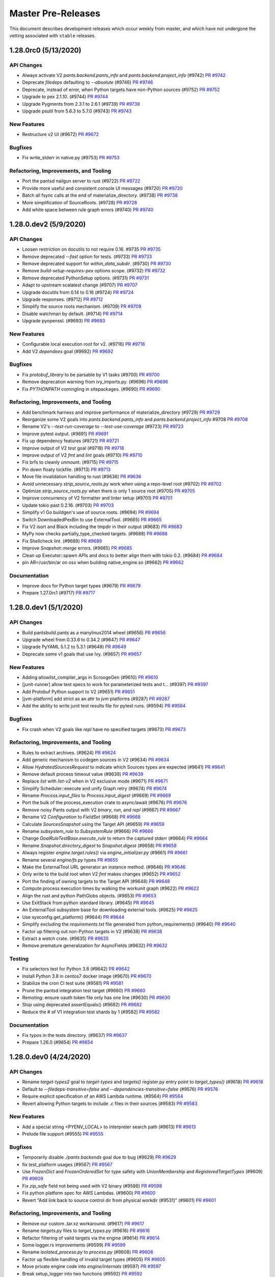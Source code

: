 Master Pre-Releases
===================

This document describes development releases which occur weekly from master, and which have
not undergone the vetting associated with ``stable`` releases.

1.28.0rc0 (5/13/2020)
---------------------

API Changes
~~~~~~~~~~~

* Always activate V2 `pants.backend.pants_info` and `pants.backend.project_info` (#9742)
  `PR #9742 <https://github.com/pantsbuild/pants/pull/9742>`_

* Deprecate `filedeps` defaulting to `--absolute` (#9746)
  `PR #9746 <https://github.com/pantsbuild/pants/pull/9746>`_

* Deprecate, instead of error, when Python targets have non-Python sources (#9752)
  `PR #9752 <https://github.com/pantsbuild/pants/pull/9752>`_

* Upgrade to pex 2.1.10. (#9744)
  `PR #9744 <https://github.com/pantsbuild/pants/pull/9744>`_

* Upgrade Pygments from 2.3.1 to 2.6.1 (#9739)
  `PR #9739 <https://github.com/pantsbuild/pants/pull/9739>`_

* Upgrade psutil from 5.6.3 to 5.7.0 (#9743)
  `PR #9743 <https://github.com/pantsbuild/pants/pull/9743>`_

New Features
~~~~~~~~~~~~

* Restructure v2 UI (#9672)
  `PR #9672 <https://github.com/pantsbuild/pants/pull/9672>`_

Bugfixes
~~~~~~~~

* Fix write_stderr in native.py (#9753)
  `PR #9753 <https://github.com/pantsbuild/pants/pull/9753>`_

Refactoring, Improvements, and Tooling
~~~~~~~~~~~~~~~~~~~~~~~~~~~~~~~~~~~~~~

* Port the pantsd nailgun server to rust (#9722)
  `PR #9722 <https://github.com/pantsbuild/pants/pull/9722>`_

* Provide more useful and consistent console UI messages (#9720)
  `PR #9720 <https://github.com/pantsbuild/pants/pull/9720>`_

* Batch all fsync calls at the end of materialize_directory. (#9738)
  `PR #9738 <https://github.com/pantsbuild/pants/pull/9738>`_

* More simplification of SourceRoots. (#9728)
  `PR #9728 <https://github.com/pantsbuild/pants/pull/9728>`_

* Add white space between rule graph errors (#9740)
  `PR #9740 <https://github.com/pantsbuild/pants/pull/9740>`_

1.28.0.dev2 (5/9/2020)
----------------------

API Changes
~~~~~~~~~~~

* Loosen restriction on docutils to not require 0.16. #9735
  `PR #9735 <https://github.com/pantsbuild/pants/pull/9735>`_

* Remove deprecated `--fast` option for tests. (#9733)
  `PR #9733 <https://github.com/pantsbuild/pants/pull/9733>`_

* Remove deprecated support for `within_data_subdir`. (#9730)
  `PR #9730 <https://github.com/pantsbuild/pants/pull/9730>`_

* Remove `build-setup-requires-pex` options scope. (#9732)
  `PR #9732 <https://github.com/pantsbuild/pants/pull/9732>`_

* Remove deprecated PythonSetup options. (#9731)
  `PR #9731 <https://github.com/pantsbuild/pants/pull/9731>`_

* Adapt to upstream scalatest change (#9707)
  `PR #9707 <https://github.com/pantsbuild/pants/pull/9707>`_

* Upgrade docutils from 0.14 to 0.16 (#9724)
  `PR #9724 <https://github.com/pantsbuild/pants/pull/9724>`_

* Upgrade responses. (#9712)
  `PR #9712 <https://github.com/pantsbuild/pants/pull/9712>`_

* Simplify the source roots mechanism. (#9709)
  `PR #9709 <https://github.com/pantsbuild/pants/pull/9709>`_

* Disable watchman by default. (#9714)
  `PR #9714 <https://github.com/pantsbuild/pants/pull/9714>`_

* Upgrade pyopenssl. (#9693)
  `PR #9693 <https://github.com/pantsbuild/pants/pull/9693>`_

New Features
~~~~~~~~~~~~

* Configurable local execution root for v2. (#9716)
  `PR #9716 <https://github.com/pantsbuild/pants/pull/9716>`_

* Add V2 `dependees` goal (#9692)
  `PR #9692 <https://github.com/pantsbuild/pants/pull/9692>`_

Bugfixes
~~~~~~~~

* Fix `protobuf_library` to be parsable by V1 tasks (#9700)
  `PR #9700 <https://github.com/pantsbuild/pants/pull/9700>`_

* Remove deprecation warning from ivy_imports.py. (#9696)
  `PR #9696 <https://github.com/pantsbuild/pants/pull/9696>`_

* Fix `PYTHONPATH` comingling in sitepackages. (#9690)
  `PR #9690 <https://github.com/pantsbuild/pants/pull/9690>`_

Refactoring, Improvements, and Tooling
~~~~~~~~~~~~~~~~~~~~~~~~~~~~~~~~~~~~~~

* Add benchmark harness and improve performance of materialize_directory  (#9729)
  `PR #9729 <https://github.com/pantsbuild/pants/pull/9729>`_

* Reorganize some V2 goals into `pants.backend.pants_info` and `pants.backend.project_info` #9708
  `PR #9708 <https://github.com/pantsbuild/pants/pull/9708>`_

* Rename V2's `--test-run-coverage` to `--test-use-coverage` (#9723)
  `PR #9723 <https://github.com/pantsbuild/pants/pull/9723>`_

* Improve pytest output. (#9691)
  `PR #9691 <https://github.com/pantsbuild/pants/pull/9691>`_

* Fix up dependency features (#9721)
  `PR #9721 <https://github.com/pantsbuild/pants/pull/9721>`_

* Improve output of V2 `test` goal (#9718)
  `PR #9718 <https://github.com/pantsbuild/pants/pull/9718>`_

* Improve output of V2 `fmt` and `lint` goals (#9710)
  `PR #9710 <https://github.com/pantsbuild/pants/pull/9710>`_

* Fix brfs to cleanly unmount. (#9715)
  `PR #9715 <https://github.com/pantsbuild/pants/pull/9715>`_

* Pin down floaty lockfile. (#9713)
  `PR #9713 <https://github.com/pantsbuild/pants/pull/9713>`_

* Move file invalidation handling to rust (#9636)
  `PR #9636 <https://github.com/pantsbuild/pants/pull/9636>`_

* Avoid unnecessary `strip_source_roots.py` work when using a repo-level root (#9702)
  `PR #9702 <https://github.com/pantsbuild/pants/pull/9702>`_

* Optimize `strip_source_roots.py` when there is only 1 source root (#9705)
  `PR #9705 <https://github.com/pantsbuild/pants/pull/9705>`_

* Improve concurrency of V2 formatter and linter setup (#9701)
  `PR #9701 <https://github.com/pantsbuild/pants/pull/9701>`_

* Update tokio past 0.2.16. (#9703)
  `PR #9703 <https://github.com/pantsbuild/pants/pull/9703>`_

* Simplify v1 Go buildgen's use of source roots. (#9694)
  `PR #9694 <https://github.com/pantsbuild/pants/pull/9694>`_

* Switch DownloadedPexBin to use ExternalTool. (#9665)
  `PR #9665 <https://github.com/pantsbuild/pants/pull/9665>`_

* Fix V2 isort and Black including the tmpdir in their output (#9683)
  `PR #9683 <https://github.com/pantsbuild/pants/pull/9683>`_

* MyPy now checks partially_type_checked targets. (#9688)
  `PR #9688 <https://github.com/pantsbuild/pants/pull/9688>`_

* Fix Shellcheck lint. (#9689)
  `PR #9689 <https://github.com/pantsbuild/pants/pull/9689>`_

* Improve `Snapshot::merge` errors. (#9685)
  `PR #9685 <https://github.com/pantsbuild/pants/pull/9685>`_

* Clean up Executor::spawn APIs and docs to better align them with tokio 0.2. (#9684)
  `PR #9684 <https://github.com/pantsbuild/pants/pull/9684>`_

* pin AR=/usr/bin/ar on osx when building native_engine.so (#9662)
  `PR #9662 <https://github.com/pantsbuild/pants/pull/9662>`_

Documentation
~~~~~~~~~~~~~

* Improve docs for Python target types (#9679)
  `PR #9679 <https://github.com/pantsbuild/pants/pull/9679>`_

* Prepare 1.27.0rc1 (#9717)
  `PR #9717 <https://github.com/pantsbuild/pants/pull/9717>`_

1.28.0.dev1 (5/1/2020)
----------------------

API Changes
~~~~~~~~~~~

* Build pantsbuild.pants as a manylinux2014 wheel (#9656)
  `PR #9656 <https://github.com/pantsbuild/pants/pull/9656>`_

* Upgrade wheel from 0.33.6 to 0.34.2 (#9647)
  `PR #9647 <https://github.com/pantsbuild/pants/pull/9647>`_

* Upgrade PyYAML 5.1.2 to 5.3.1 (#9649)
  `PR #9649 <https://github.com/pantsbuild/pants/pull/9649>`_

* Deprecate some v1 goals that use Ivy. (#9657)
  `PR #9657 <https://github.com/pantsbuild/pants/pull/9657>`_

New Features
~~~~~~~~~~~~

* Adding allowlist_compiler_args in ScroogeGen (#9610)
  `PR #9610 <https://github.com/pantsbuild/pants/pull/9610>`_

* [junit-runner] allow test specs to work for parameterized tests and t… (#9397)
  `PR #9397 <https://github.com/pantsbuild/pants/pull/9397>`_

* Add Protobuf Python support to V2 (#9651)
  `PR #9651 <https://github.com/pantsbuild/pants/pull/9651>`_

* [jvm-platform] add strict as an attr to jvm platforms (#9287)
  `PR #9287 <https://github.com/pantsbuild/pants/pull/9287>`_

* Add the ability to write junit test results file for pytest runs. (#9594)
  `PR #9594 <https://github.com/pantsbuild/pants/pull/9594>`_

Bugfixes
~~~~~~~~

* Fix crash when V2 goals like `repl` have no specified targets (#9673)
  `PR #9673 <https://github.com/pantsbuild/pants/pull/9673>`_

Refactoring, Improvements, and Tooling
~~~~~~~~~~~~~~~~~~~~~~~~~~~~~~~~~~~~~~

* Rules to extract archives. (#9624)
  `PR #9624 <https://github.com/pantsbuild/pants/pull/9624>`_

* Add generic mechanism to codegen sources in V2 (#9634)
  `PR #9634 <https://github.com/pantsbuild/pants/pull/9634>`_

* Allow `HydratedSourcesRequest` to indicate which Sources types are expected (#9641)
  `PR #9641 <https://github.com/pantsbuild/pants/pull/9641>`_

* Remove default process timeout value (#9639)
  `PR #9639 <https://github.com/pantsbuild/pants/pull/9639>`_

* Replace `list` with `list-v2` when in V2 exclusive mode (#9671)
  `PR #9671 <https://github.com/pantsbuild/pants/pull/9671>`_

* Simplify Scheduler::execute and unify Graph retry (#9674)
  `PR #9674 <https://github.com/pantsbuild/pants/pull/9674>`_

* Rename `Process.input_files` to `Process.input_digest` (#9669)
  `PR #9669 <https://github.com/pantsbuild/pants/pull/9669>`_

* Port the bulk of the process_execution crate to async/await (#9676)
  `PR #9676 <https://github.com/pantsbuild/pants/pull/9676>`_

* Remove noisy Pants output with V2 `binary`, `run`, and `repl` (#9667)
  `PR #9667 <https://github.com/pantsbuild/pants/pull/9667>`_

* Rename V2 `Configuration` to `FieldSet` (#9668)
  `PR #9668 <https://github.com/pantsbuild/pants/pull/9668>`_

* Calculate `SourcesSnapshot` using the Target API (#9659)
  `PR #9659 <https://github.com/pantsbuild/pants/pull/9659>`_

* Rename `subsystem_rule` to `SubsystemRule` (#9666)
  `PR #9666 <https://github.com/pantsbuild/pants/pull/9666>`_

* Change `GoalRuleTestBase.execute_rule` to return the captured stderr (#9664)
  `PR #9664 <https://github.com/pantsbuild/pants/pull/9664>`_

* Rename `Snapshot.directory_digest` to `Snapshot.digest` (#9658)
  `PR #9658 <https://github.com/pantsbuild/pants/pull/9658>`_

* Always register `engine.target.rules()` via `engine_initializer.py` (#9661)
  `PR #9661 <https://github.com/pantsbuild/pants/pull/9661>`_

* Rename several `engine/fs.py` types
  `PR #9655 <https://github.com/pantsbuild/pants/pull/9655>`_

* Make the ExternalTool URL generator an instance method. (#9646)
  `PR #9646 <https://github.com/pantsbuild/pants/pull/9646>`_

* Only write to the build root when V2 `fmt` makes changes (#9652)
  `PR #9652 <https://github.com/pantsbuild/pants/pull/9652>`_

* Port the finding of owning targets to the Target API (#9648)
  `PR #9648 <https://github.com/pantsbuild/pants/pull/9648>`_

* Compute process execution times by walking the workunit graph (#9622)
  `PR #9622 <https://github.com/pantsbuild/pants/pull/9622>`_

* Align the rust and python PathGlobs objects. (#9653)
  `PR #9653 <https://github.com/pantsbuild/pants/pull/9653>`_

* Use ExitStack from python standard library. (#9645)
  `PR #9645 <https://github.com/pantsbuild/pants/pull/9645>`_

* An ExternalTool subsystem base for downloading external tools. (#9625)
  `PR #9625 <https://github.com/pantsbuild/pants/pull/9625>`_

* Use sysconfig.get_platform() (#9644)
  `PR #9644 <https://github.com/pantsbuild/pants/pull/9644>`_

* Simplify excluding the `requirements.txt` file generated from python_requirements() (#9640)
  `PR #9640 <https://github.com/pantsbuild/pants/pull/9640>`_

* Factor up filtering out non-Python targets in V2 (#9638)
  `PR #9638 <https://github.com/pantsbuild/pants/pull/9638>`_

* Extract a `watch` crate. (#9635)
  `PR #9635 <https://github.com/pantsbuild/pants/pull/9635>`_

* Remove premature generalization for AsyncFields (#9632)
  `PR #9632 <https://github.com/pantsbuild/pants/pull/9632>`_

Testing
~~~~~~~

* Fix selectors test for Python 3.8 (#9642)
  `PR #9642 <https://github.com/pantsbuild/pants/pull/9642>`_

* Install Python 3.8 in centos7 docker image (#9670)
  `PR #9670 <https://github.com/pantsbuild/pants/pull/9670>`_

* Stabilize the cron CI test suite (#9581)
  `PR #9581 <https://github.com/pantsbuild/pants/pull/9581>`_

* Prune the pantsd integration test target (#9660)
  `PR #9660 <https://github.com/pantsbuild/pants/pull/9660>`_

* Remoting: ensure oauth token file only has one line (#9630)
  `PR #9630 <https://github.com/pantsbuild/pants/pull/9630>`_

* Stop using deprecated assertEquals() (#9682)
  `PR #9682 <https://github.com/pantsbuild/pants/pull/9682>`_

* Reduce the # of V1 integration test shards by 1 (#9582)
  `PR #9582 <https://github.com/pantsbuild/pants/pull/9582>`_

Documentation
~~~~~~~~~~~~~

* Fix typos in the tests directory. (#9637)
  `PR #9637 <https://github.com/pantsbuild/pants/pull/9637>`_

* Prepare 1.26.0 (#9654)
  `PR #9654 <https://github.com/pantsbuild/pants/pull/9654>`_

1.28.0.dev0 (4/24/2020)
-----------------------

API Changes
~~~~~~~~~~~

* Rename `target-types2` goal to `target-types` and `targets()` register.py entry point to `target_types()` (#9618)
  `PR #9618 <https://github.com/pantsbuild/pants/pull/9618>`_

* Default to `--filedeps-transitive=false` and `--dependencies-transitive=false` (#9576)
  `PR #9576 <https://github.com/pantsbuild/pants/pull/9576>`_

* Require explicit specification of an AWS Lambda runtime. (#9564)
  `PR #9564 <https://github.com/pantsbuild/pants/pull/9564>`_

* Revert allowing Python targets to include `.c` files in their sources (#9583)
  `PR #9583 <https://github.com/pantsbuild/pants/pull/9583>`_

New Features
~~~~~~~~~~~~

* Add a special string <PYENV_LOCAL> to interpreter search path (#9613)
  `PR #9613 <https://github.com/pantsbuild/pants/pull/9613>`_

* Prelude file support (#9555)
  `PR #9555 <https://github.com/pantsbuild/pants/pull/9555>`_

Bugfixes
~~~~~~~~

* Temporarily disable `./pants backends` goal due to bug (#9629)
  `PR #9629 <https://github.com/pantsbuild/pants/pull/9629>`_

* fix test_platform usages (#9567)
  `PR #9567 <https://github.com/pantsbuild/pants/pull/9567>`_

* Use `FrozenDict` and `FrozenOrderedSet` for type safety with `UnionMembership` and `RegisteredTargetTypes` (#9609)
  `PR #9609 <https://github.com/pantsbuild/pants/pull/9609>`_

* Fix `zip_safe` field not being used with V2 binary (#9598)
  `PR #9598 <https://github.com/pantsbuild/pants/pull/9598>`_

* Fix python platform spec for AWS Lambdas. (#9600)
  `PR #9600 <https://github.com/pantsbuild/pants/pull/9600>`_

* Revert "Add link back to source control dir from physical workdir (#9531)" (#9601)
  `PR #9601 <https://github.com/pantsbuild/pants/pull/9601>`_

Refactoring, Improvements, and Tooling
~~~~~~~~~~~~~~~~~~~~~~~~~~~~~~~~~~~~~~

* Remove our custom .tar.xz workaround. (#9617)
  `PR #9617 <https://github.com/pantsbuild/pants/pull/9617>`_

* Rename `targets.py` files to `target_types.py` (#9616)
  `PR #9616 <https://github.com/pantsbuild/pants/pull/9616>`_

* Refactor filtering of valid targets via the engine (#9614)
  `PR #9614 <https://github.com/pantsbuild/pants/pull/9614>`_

* Some logger.rs improvements (#9599)
  `PR #9599 <https://github.com/pantsbuild/pants/pull/9599>`_

* Rename `isolated_process.py` to `process.py` (#9608)
  `PR #9608 <https://github.com/pantsbuild/pants/pull/9608>`_

* Factor up flexible handling of invalid target types (#9605)
  `PR #9605 <https://github.com/pantsbuild/pants/pull/9605>`_

* Move private engine code into `engine/internals` (#9597)
  `PR #9597 <https://github.com/pantsbuild/pants/pull/9597>`_

* Break setup_logger into two functions (#9592)
  `PR #9592 <https://github.com/pantsbuild/pants/pull/9592>`_

* Factor up common Configuration code (#9557)
  `PR #9557 <https://github.com/pantsbuild/pants/pull/9557>`_

* Improve V2 UI messages by describing the scope of the work being done (#9588)
  `PR #9588 <https://github.com/pantsbuild/pants/pull/9588>`_

* Add `DeduplicatedCollection` to newtype `FrozenOrderedSet` in rules (#9590)
  `PR #9590 <https://github.com/pantsbuild/pants/pull/9590>`_

* Some ExceptionSink refactors (#9584)
  `PR #9584 <https://github.com/pantsbuild/pants/pull/9584>`_

* Logger cleanup (#9578)
  `PR #9578 <https://github.com/pantsbuild/pants/pull/9578>`_

* Reorganize `engine/legacy` to only have legacy engine code (#9591)
  `PR #9591 <https://github.com/pantsbuild/pants/pull/9591>`_

* Remove "Executing process" text from V2 UI (#9568)
  `PR #9568 <https://github.com/pantsbuild/pants/pull/9568>`_

* Add `engine/collection.py` for the `Collection` newtype (#9586)
  `PR #9586 <https://github.com/pantsbuild/pants/pull/9586>`_

* Add `engine/unions.py` to consolidate union types into one file (#9580)
  `PR #9580 <https://github.com/pantsbuild/pants/pull/9580>`_

* Add `engine/addresses.py` for consolidated `Address` imports in V2 (#9575)
  `PR #9575 <https://github.com/pantsbuild/pants/pull/9575>`_

* Use rust cpu_count crate to determine v2 UI swim lanes (#9574)
  `PR #9574 <https://github.com/pantsbuild/pants/pull/9574>`_

* Reorganize `rules/core` into `core/goals`, `core/project_info`, `core/util_rules`, and `core/target_types.py` (#9572)
  `PR #9572 <https://github.com/pantsbuild/pants/pull/9572>`_

Testing
~~~~~~~

* Fix test import and generic alias failures. (#9626)
  `PR #9626 <https://github.com/pantsbuild/pants/pull/9626>`_

* Use `--go-chroot` internally (#9579)
  `PR #9579 <https://github.com/pantsbuild/pants/pull/9579>`_

Documentation
~~~~~~~~~~~~~

* Fixes for the proxy page. (#9628)
  `PR #9628 <https://github.com/pantsbuild/pants/pull/9628>`_

* Add description for the validate goal. (#9602)
  `PR #9602 <https://github.com/pantsbuild/pants/pull/9602>`_

* Fix typos. (#9607)
  `PR #9607 <https://github.com/pantsbuild/pants/pull/9607>`_

* Fix typo in V1 Python interpreter selection error message (#9589)
  `PR #9589 <https://github.com/pantsbuild/pants/pull/9589>`_

1.27.0rc0 (4/17/2020)
----------------------

API Changes
~~~~~~~~~~~

* Bump default MyPy to 0.770 (#9540)
  `PR #9540 <https://github.com/pantsbuild/pants/pull/9540>`_

* Report workunits that have started but that are not yet complete (#9552)
  `PR #9552 <https://github.com/pantsbuild/pants/pull/9552>`_

* Deprecate the v1 lambda task. (#9566)
  `PR #9566 <https://github.com/pantsbuild/pants/pull/9566>`_

New Features
~~~~~~~~~~~~

* More flexible binary and run rules. (#9529)
  `PR #9529 <https://github.com/pantsbuild/pants/pull/9529>`_

Bugfixes
~~~~~~~~

* Don't report diagnostics for cached targets (#9492)
  `PR #9492 <https://github.com/pantsbuild/pants/pull/9492>`_

* Add link back to source control dir from physical workdir (#9531)
  `PR #9531 <https://github.com/pantsbuild/pants/pull/9531>`_

* Fix V2 binary still using the `current` platform when `platforms` is specified (#9563)
  `Issue #957 <https://github.com/pantsbuild/pex/issues/957>`_
  `PR #9563 <https://github.com/pantsbuild/pants/pull/9563>`_

* Propagate the owners_not_found_behavior to FilesystemSpec expansion. (#9551)
  `PR #9551 <https://github.com/pantsbuild/pants/pull/9551>`_

* [junit-runner] simplify fail fast (#9403)
  `PR #9403 <https://github.com/pantsbuild/pants/pull/9403>`_

* Fix workdir symlink's destination/physical dir not always created (#9504)
  `PR #9504 <https://github.com/pantsbuild/pants/pull/9504>`_

Refactoring, Improvements, and Tooling
~~~~~~~~~~~~~~~~~~~~~~~~~~~~~~~~~~~~~~

* Add rules to determine if configurations or targets have non-empty sources (#9521)
  `PR #9521 <https://github.com/pantsbuild/pants/pull/9521>`_

* Allow `target_types2` register.py entry point to register new symbols (#9558)
  `PR #9558 <https://github.com/pantsbuild/pants/pull/9558>`_

* Remove several unused TargetAdaptor utility rules (#9569)
  `PR #9569 <https://github.com/pantsbuild/pants/pull/9569>`_

* Remove the fork_context method and support code. (#9554)
  `PR #9554 <https://github.com/pantsbuild/pants/pull/9554>`_

* Convert repl goal to the new Targets API (#9565)
  `PR #9565 <https://github.com/pantsbuild/pants/pull/9565>`_

* Port V2 Pytest Coverage to use the Target API (#9556)
  `PR #9556 <https://github.com/pantsbuild/pants/pull/9556>`_

* Remove unused `HydratedTargetWithOrigin` (#9553)
  `PR #9553 <https://github.com/pantsbuild/pants/pull/9553>`_

* Port `setup-py2` to use the Target API (#9547)
  `PR #9547 <https://github.com/pantsbuild/pants/pull/9547>`_

* Some refactoring in EngineDisplay (#9546)
  `PR #9546 <https://github.com/pantsbuild/pants/pull/9546>`_

* Remove unused `TargetAdaptorWithOrigin` (#9544)
  `PR #9544 <https://github.com/pantsbuild/pants/pull/9544>`_

* Drop normpath comparison, the vast majority of which is covered by the other checks. (#9538)
  `PR #9538 <https://github.com/pantsbuild/pants/pull/9538>`_

* Port V2 `fmt` and `lint` to use Target API (#9537)
  `PR #9537 <https://github.com/pantsbuild/pants/pull/9537>`_

* Rename ExecuteProcessRequest to Process and ExecuteProcessResult to ProcessResult (#9535)
  `PR #9535 <https://github.com/pantsbuild/pants/pull/9535>`_

* Factor out a util function to parse a requirement constraint. (#9533)
  `PR #9533 <https://github.com/pantsbuild/pants/pull/9533>`_

* Utilities to create subsystem instances. (#9528)
  `PR #9528 <https://github.com/pantsbuild/pants/pull/9528>`_

* Convert RankedValue int ranks to Enum. (#9526)
  `PR #9526 <https://github.com/pantsbuild/pants/pull/9526>`_

* Add PantsdRunContext context to pantsd tests (#9518)
  `PR #9518 <https://github.com/pantsbuild/pants/pull/9518>`_

* Refactor V2 Pytest Coverage implementation (#9549)
  `PR #9549 <https://github.com/pantsbuild/pants/pull/9549>`_

Testing
~~~~~~~

* Unrevert black change and fix issue with it (#9545)
  `PR #9545 <https://github.com/pantsbuild/pants/pull/9545>`_

* Revert "quiet black formatter in CI (#9536)" (#9542)
  `PR #9536 <https://github.com/pantsbuild/pants/pull/9536>`_
  `PR #9542 <https://github.com/pantsbuild/pants/pull/9542>`_

* quiet black formatter in CI (#9536)
  `PR #9536 <https://github.com/pantsbuild/pants/pull/9536>`_

* Bump timeouts for several tests and for remote execution (#9559)
  `PR #9559 <https://github.com/pantsbuild/pants/pull/9559>`_

Documentation
~~~~~~~~~~~~~

* Prepare 1.26.0rc2. (#9550)
  `PR #9550 <https://github.com/pantsbuild/pants/pull/9550>`_

1.27.0.dev3 (4/13/2020)
-----------------------

API Changes
~~~~~~~~~~~

* Deprecate `source` in favor of `sources` (#9471)
  `PR #9471 <https://github.com/pantsbuild/pants/pull/9471>`_

* Deprecate unused backends (#9512)
  `PR #9512 <https://github.com/pantsbuild/pants/pull/9512>`_

* Deprecate unused plugins (#9508)
  `PR #9508 <https://github.com/pantsbuild/pants/pull/9508>`_

* Remove broken `indices` and `repos` fields from `python_binary` (#9497)
  `PR #9497 <https://github.com/pantsbuild/pants/pull/9497>`_

* Delay deprecation of `lint.pythonstyle` and V1 isort to 1.28.0.dev0 (#9503)
  `PR #9503 <https://github.com/pantsbuild/pants/pull/9503>`_

* Upgrade to pex 2.1.9. (#9489)
  `PR #9489 <https://github.com/pantsbuild/pants/pull/9489>`_

* Update node.js dependencies. (#9474)
  `PR #9474 <https://github.com/pantsbuild/pants/pull/9474>`_

New Features
~~~~~~~~~~~~

* Add `./pants backends` to list all available backend packages (#9468)
  `PR #9468 <https://github.com/pantsbuild/pants/pull/9468>`_

* Add --pants-use-gitignore option (#9310)
  `PR #9310 <https://github.com/pantsbuild/pants/pull/9310>`_

* Wire up `python-repos` options to V2 Pex usage (#9495)
  `PR #9495 <https://github.com/pantsbuild/pants/pull/9495>`_

* Port `dependencies2` to use the Target API and to work with JARs (#9494)
  `PR #9494 <https://github.com/pantsbuild/pants/pull/9494>`_

* Add a flag to prevent the FsEventService and watchman from starting (#9487)
  `PR #9487 <https://github.com/pantsbuild/pants/pull/9487>`_

* Add respect strict dep option for export-dep-as-jar (#9482)
  `PR #9482 <https://github.com/pantsbuild/pants/pull/9482>`_

Bugfixes
~~~~~~~~

* Fix mistakes with Target API bindings (#9505)
  `PR #9505 <https://github.com/pantsbuild/pants/pull/9505>`_

* Fix Python 3.8 runtime type error (#9502)
  `PR #9502 <https://github.com/pantsbuild/pants/pull/9502>`_

* Fix `--ignore-pants-warning` not working with deprecated modules when not using Pantsd (#9507)
  `PR #9507 <https://github.com/pantsbuild/pants/pull/9507>`_

Refactoring, Improvements, and Tooling
~~~~~~~~~~~~~~~~~~~~~~~~~~~~~~~~~~~~~~

* Add a mypy plugin to support @total_ordering. (#9525)
  `PR #9525 <https://github.com/pantsbuild/pants/pull/9525>`_

* Allow intrinsics to have multiple input arguments (#9527)
  `PR #9527 <https://github.com/pantsbuild/pants/pull/9527>`_

* Port the fs crate(s) to async-await (#9473)
  `PR #9473 <https://github.com/pantsbuild/pants/pull/9473>`_

* Bump to grpcio 0.5.1. (#9470)
  `PR #9470 <https://github.com/pantsbuild/pants/pull/9470>`_

* Bump to tokio 0.2.16. (#9467)
  `PR #9467 <https://github.com/pantsbuild/pants/pull/9467>`_

* Revert "Bump to tokio 0.2.16. (#9467)" (#9477)
  `PR #9477 <https://github.com/pantsbuild/pants/pull/9477>`_

* Rename `CreatePex` to `PexRequest` and add Target API support  (#9480)
  `PR #9480 <https://github.com/pantsbuild/pants/pull/9480>`_

* Rename `ChrootedPythonSources` to `ImportablePythonSources` and add Target API support (#9479)
  `PR #9479 <https://github.com/pantsbuild/pants/pull/9479>`_

* Attach a description to PexRequests. (#9523)
  `PR #9523 <https://github.com/pantsbuild/pants/pull/9523>`_

* Add `ScalarField` and `SequenceField` templates (#9465)
  `PR #9465 <https://github.com/pantsbuild/pants/pull/9465>`_

* Allow `Sources` subclasses to specify the # of expected files (#9466)
  `PR #9466 <https://github.com/pantsbuild/pants/pull/9466>`_

* Fix targets that do not have a `dependencies` field with the Target API  (#9481)
  `PR #9481 <https://github.com/pantsbuild/pants/pull/9481>`_

* Don't show V1 bindings when exclusively using V2 (#9511)
  `PR #9511 <https://github.com/pantsbuild/pants/pull/9511>`_

* Port AWS Lambda (V1 and V2) to use the Target API (#9491)
  `PR #9491 <https://github.com/pantsbuild/pants/pull/9491>`_

* Port `./v2 test` to use the Target API (#9484)
  `PR #9484 <https://github.com/pantsbuild/pants/pull/9484>`_

* Add Target API bindings for `python_dist`, `python_requirement_library`, and `unpacked_whls` (#9475)
  `PR #9475 <https://github.com/pantsbuild/pants/pull/9475>`_

* Add Target API bindings for `backend/codegen` and `backend/docgen` (#9486)
  `PR #9486 <https://github.com/pantsbuild/pants/pull/9486>`_

* Add Target API bindings for `python_app` and `jvm_app` (#9490)
  `PR #9490 <https://github.com/pantsbuild/pants/pull/9490>`_

* Add Target API bindings for `pants-plugins` (#9488)
  `PR #9488 <https://github.com/pantsbuild/pants/pull/9488>`_

* Avoid needless instantiation of LocalPantsRunner (#9501)
  `PR #9501 <https://github.com/pantsbuild/pants/pull/9501>`_

* Revert "Avoid needless instantiation of LocalPantsRunner (#9450)" (#9499)
  `PR #9499 <https://github.com/pantsbuild/pants/pull/9499>`_

* Avoid needless instantiation of LocalPantsRunner (#9450)
  `PR #9450 <https://github.com/pantsbuild/pants/pull/9450>`_

* Add some type annotations to pantsd test helpers (#9517)
  `PR #9517 <https://github.com/pantsbuild/pants/pull/9517>`_

* Move the WorkUnitStore to a thread/task local (#9522)
  `PR #9522 <https://github.com/pantsbuild/pants/pull/9522>`_

* Avoid recomputing a BuildFileAddress when subclassing will do. (#9472)
  `PR #9472 <https://github.com/pantsbuild/pants/pull/9472>`_

* Do not mix platforms and interpreter constraints while building release pexes (#9515)
  `PR #9515 <https://github.com/pantsbuild/pants/pull/9515>`_

* Distinguish pex sources from additional input files. (#9514)
  `PR #9514 <https://github.com/pantsbuild/pants/pull/9514>`_

* Build PEX files in two steps. (#9516)
  `PR #9516 <https://github.com/pantsbuild/pants/pull/9516>`_

* Leverage `PEX_ROOT` for Pex CLI. (#9513)
  `PR #9513 <https://github.com/pantsbuild/pants/pull/9513>`_

* Create `@named_rule`s and add additional annotations to rules (#9453)
  `PR #9453 <https://github.com/pantsbuild/pants/pull/9453>`_

* [IDE] Precompute flattened dependencies for modulizable targets (#9311)
  `PR #9311 <https://github.com/pantsbuild/pants/pull/9311>`_

* Reorder commit hooks by stack depth. (#9524)
  `PR #9524 <https://github.com/pantsbuild/pants/pull/9524>`_

* Improve CI skips in git commit hooks (#9496)
  `PR #9496 <https://github.com/pantsbuild/pants/pull/9496>`_

* Add `convert_source_to_sources.py` script to help users migrate away from deprecated `source` field (#9309)
  `PR #9309 <https://github.com/pantsbuild/pants/pull/9309>`_

Testing
~~~~~~~

* Fix test that depends on a Python stdlib line number (#9493)
  `PR #9493 <https://github.com/pantsbuild/pants/pull/9493>`_

1.27.0.dev2 (4/3/2020)
-----------------------

API Changes
~~~~~~~~~~~

* Add a feature gate to disable the engine fs watcher introduced in #9318 (#9416)
  `PR #9416 <https://github.com/pantsbuild/pants/pull/9416>`_

* Change `ensure_list` to not accept a single element by default (#9463)
  `PR #9463 <https://github.com/pantsbuild/pants/pull/9463>`_

New Features
~~~~~~~~~~~~

* Make the list of JS lintable extensions configurable (#9423)
  `PR #9423 <https://github.com/pantsbuild/pants/pull/9423>`_

* Improve formatting of `./pants help` (#9411)
  `PR #9411 <https://github.com/pantsbuild/pants/pull/9411>`_

* Improve formatting of `./pants goals` and `./pants target-types2` (#9414)
  `PR #9414 <https://github.com/pantsbuild/pants/pull/9414>`_

* Improve formatting of `target-types2 --details` (#9410)
  `PR #9410 <https://github.com/pantsbuild/pants/pull/9410>`_

* Implement Cobertura output option for #9275 (#9325)
  `PR #9325 <https://github.com/pantsbuild/pants/pull/9325>`_

* Add notify fs watcher to engine. (#9318)
  `PR #9318 <https://github.com/pantsbuild/pants/pull/9318>`_

* Pass all `python_binary` fields to V2 `binary` and `run`  (#9449)
  `PR #9449 <https://github.com/pantsbuild/pants/pull/9449>`_

* Add `list-v2` to work with the Target API (#9433)
  `PR #9433 <https://github.com/pantsbuild/pants/pull/9433>`_

* Port `filedeps2` to use the Target API and add the missing `--transitive` option (#9459)
  `PR #9459 <https://github.com/pantsbuild/pants/pull/9459>`_

Bugfixes
~~~~~~~~

* Fix equality and hashing of `engine.Collection` (#9437)
  `PR #9437 <https://github.com/pantsbuild/pants/pull/9437>`_

* fix accidentally double-registering setuptools for ipex (#9341)
  `PR #9341 <https://github.com/pantsbuild/pants/pull/9341>`_

* fix --tag filtering when a TargetAdaptor has None for the 'tags' kwarg (#9443)
  `PR #9443 <https://github.com/pantsbuild/pants/pull/9443>`_

* Eliminate PEX_ROOT warning for CreatePex. (#9418)
  `PR #9418 <https://github.com/pantsbuild/pants/pull/9418>`_

* Don't rerun uncachable nodes if they are dirtied while running. (#9452)
  `PR #9452 <https://github.com/pantsbuild/pants/pull/9452>`_

* Ignore notify events for pants_ignore patterns. (#9406)
  `PR #9406 <https://github.com/pantsbuild/pants/pull/9406>`_

Refactoring, Improvements, and Tooling
~~~~~~~~~~~~~~~~~~~~~~~~~~~~~~~~~~~~~~

* Provide better TypeError in extern_identify hash failure (#9430)
  `PR #9430 <https://github.com/pantsbuild/pants/pull/9430>`_

* Allow a `StringField` to require one of several choices (enum) (#9461)
  `PR #9461 <https://github.com/pantsbuild/pants/pull/9461>`_

* Formalize marking fields as required (must be defined in the BUILD file) (#9392)
  `PR #9392 <https://github.com/pantsbuild/pants/pull/9392>`_

* Add `DictStringToStringField` and `DictStringToStringSequenceField` field templates (#9455)
  `PR #9455 <https://github.com/pantsbuild/pants/pull/9455>`_

* Add support for getting the direct and transitive dependencies of a Target (#9440)
  `PR #9440 <https://github.com/pantsbuild/pants/pull/9440>`_

* Fallback in `target-types2` to the docstring from parent Fields when not available (#9404)
  `PR #9404 <https://github.com/pantsbuild/pants/pull/9404>`_

* Add Target API bindings for `contrib/cpp` and `backend/native` (#9445)
  `PR #9445 <https://github.com/pantsbuild/pants/pull/9445>`_

* Add Target API bindings for `backend/jvm` (#9460)
  `PR #9460 <https://github.com/pantsbuild/pants/pull/9460>`_

* Add Target API bindings for `contrib/node` and `contrib/scalajs` (#9447)
  `PR #9447 <https://github.com/pantsbuild/pants/pull/9447>`_

* Add Target API bindings for `contrib/go` (#9444)
  `PR #9444 <https://github.com/pantsbuild/pants/pull/9444>`_

* Add Target API bindings for `build_graph` target types (#9425)
  `PR #9425 <https://github.com/pantsbuild/pants/pull/9425>`_

* Store the `Filespec` on the `Sources` field (#9458)
  `PR #9458 <https://github.com/pantsbuild/pants/pull/9458>`_

* Remove unused JarDependency parameter. (#9457)
  `PR #9457 <https://github.com/pantsbuild/pants/pull/9457>`_

* Remove unused variables from _register_rules (#9432)
  `PR #9432 <https://github.com/pantsbuild/pants/pull/9432>`_

* Fix misleading comment. (#9424)
  `PR #9424 <https://github.com/pantsbuild/pants/pull/9424>`_

Testing
~~~~~~~

* Use `GlobMatchErrorBehavior.error` in `TestBase` (#9456)
  `PR #9456 <https://github.com/pantsbuild/pants/pull/9456>`_

* Cache `native_engine.so` in AWS in CI to avoid unnecessary Rust compilation (#9413)
  `PR #9413 <https://github.com/pantsbuild/pants/pull/9413>`_

* Store CI objects in S3 based on lifetime. (#9438)
  `PR #9438 <https://github.com/pantsbuild/pants/pull/9438>`_

* Refactor CI bootstrap shards setup to prepare for caching `native_engine.so` (#9409)
  `PR #9409 <https://github.com/pantsbuild/pants/pull/9409>`_

* Fix uploading `native_engine.so` to AWS too many times in CI (#9451)
  `PR #9451 <https://github.com/pantsbuild/pants/pull/9451>`_

* Move Build Wheels shards lower in CI order (#9383)
  `PR #9383 <https://github.com/pantsbuild/pants/pull/9383>`_

* Skip 2 flaky tests and bump 2 test timeouts (#9422)
  `PR #9422 <https://github.com/pantsbuild/pants/pull/9422>`_

* Skip flaky artifact cache and RSC compile tests (#9439)
  `PR #9439 <https://github.com/pantsbuild/pants/pull/9439>`_

* Skip flaky `TestArtifactCache` test. (#9427)
  `PR #9427 <https://github.com/pantsbuild/pants/pull/9427>`_

* Skip flaky `TestPantsDaemonIntegration` test. (#9421)
  `PR #9421 <https://github.com/pantsbuild/pants/pull/9421>`_

* Skip flaky PytestRunTimeoutIntegrationTest test. (#9442)
  `PR #9442 <https://github.com/pantsbuild/pants/pull/9442>`_

* break up flaky python integration tests that keep timing out (#9408)
  `PR #9408 <https://github.com/pantsbuild/pants/pull/9408>`_

* Fix incorrect guidance for running fmt. (#9419)
  `PR #9419 <https://github.com/pantsbuild/pants/pull/9419>`_

1.27.0.dev1 (3/26/2020)
-----------------------

API Changes
~~~~~~~~~~~

* Upgrade to Pex 2.1.7. (#9401)
  `PR #9401 <https://github.com/pantsbuild/pants/pull/9401>`_

* Deprecate `pants.contrib.python.checks` in favor of MyPy and Flake8 (#9356)
  `PR #9356 <https://github.com/pantsbuild/pants/pull/9356>`_

* Remove ivy resolve (#9259)
  `PR #9259 <https://github.com/pantsbuild/pants/pull/9259>`_

New Features
~~~~~~~~~~~~

* Visualize the rule graph for @goal_rules. (#9377)
  `PR #9377 <https://github.com/pantsbuild/pants/pull/9377>`_

* Add `./pants targets-types2` goal (#9376)
  `PR #9376 <https://github.com/pantsbuild/pants/pull/9376>`_

* Plumb Pants log level to PEX_VERBOSE in v2. (#9328)
  `PR #9328 <https://github.com/pantsbuild/pants/pull/9328>`_

* Report warnings and errors to reporting server for JVM targets (#9293)
  `PR #9293 <https://github.com/pantsbuild/pants/pull/9293>`_

* Support opening coverage reports. (#9323)
  `PR #9323 <https://github.com/pantsbuild/pants/pull/9323>`_

* Add Cobertura output option for Scoverage (#9275)
  `PR #9275 <https://github.com/pantsbuild/pants/pull/9275>`_

* Add support for pytest-cov console reports. (#9302)
  `PR #9302 <https://github.com/pantsbuild/pants/pull/9302>`_

Bugfixes
~~~~~~~~

* Fix use of pid (#9400)
  `PR #9400 <https://github.com/pantsbuild/pants/pull/9400>`_

* Use pants_workdir global option in run goal (#9381)
  `PR #9381 <https://github.com/pantsbuild/pants/pull/9381>`_

* Make roots goal work with the buildroot. (#9378)
  `PR #9378 <https://github.com/pantsbuild/pants/pull/9378>`_

* Change google maven mirror url (#9352)
  `PR #9352 <https://github.com/pantsbuild/pants/pull/9352>`_

* Fix `PathGlobs` to be deterministic for more cache hits (#9347)
  `PR #9347 <https://github.com/pantsbuild/pants/pull/9347>`_

* don't match the interpreter patch version for .ipex files! (#9285)
  `PR #9285 <https://github.com/pantsbuild/pants/pull/9285>`_

* A newtype for the requirements.txt file dep. (#9307)
  `PR #9307 <https://github.com/pantsbuild/pants/pull/9307>`_

* [jvm] use LUB when reusing cached dists; add breadcrumbs to Location (#9274)
  `PR #9274 <https://github.com/pantsbuild/pants/pull/9274>`_

* Revision: ensure that 1 < 1.0.1; reformat test cases to use bare asserts (#9290)
  `PR #9290 <https://github.com/pantsbuild/pants/pull/9290>`_

Refactoring, Improvements, and Tooling
~~~~~~~~~~~~~~~~~~~~~~~~~~~~~~~~~~~~~~

* Filter sources when creating a pex. (#9405)
  `PR #9405 <https://github.com/pantsbuild/pants/pull/9405>`_

* Make DaemonPantsRunner a dataclass (#9382)
  `PR #9382 <https://github.com/pantsbuild/pants/pull/9382>`_

* Improve output of `target-types2` goal (#9390)
  `PR #9390 <https://github.com/pantsbuild/pants/pull/9390>`_

* Remove custom properties from nailgun (#9389)
  `PR #9389 <https://github.com/pantsbuild/pants/pull/9389>`_

* Revert internally enforcing Flake8's E231 trailing comma lint (#9387)
  `PR #9387 <https://github.com/pantsbuild/pants/pull/9387>`_

* Improve console output of binary and awslambda goals. (#9375)
  `PR #9375 <https://github.com/pantsbuild/pants/pull/9375>`_

* Formalize default values for Fields (#9384)
  `PR #9384 <https://github.com/pantsbuild/pants/pull/9384>`_

* Hotfix lint failure due to PR merge order conflict (#9385)
  `PR #9385 <https://github.com/pantsbuild/pants/pull/9385>`_

* Internally enable Flake8 lints for `is None`, `is False/True`, and `not in` (#9379)
  `PR #9379 <https://github.com/pantsbuild/pants/pull/9379>`_

* Add `FrozenDict` as an immutable wrapper around native dictionaries (#9366)
  `PR #9366 <https://github.com/pantsbuild/pants/pull/9366>`_

* Move verification of configs out of OptionsBootstrapper (#9369)
  `PR #9369 <https://github.com/pantsbuild/pants/pull/9369>`_

* Additional refactoring around pants initialization (#9368)
  `PR #9368 <https://github.com/pantsbuild/pants/pull/9368>`_

* Enable E231 lint internally to check for bad trailing commas (#9364)
  `PR #9364 <https://github.com/pantsbuild/pants/pull/9364>`_

* Refactor code pertaining to pants initialization (#9348)
  `PR #9348 <https://github.com/pantsbuild/pants/pull/9348>`_

* Change the workunit description for requirement pex creation. (#9370)
  `PR #9370 <https://github.com/pantsbuild/pants/pull/9370>`_

* Port to tokio 0.2, and to stdlib futures for fs and task_executor (#9071)
  `PR #9071 <https://github.com/pantsbuild/pants/pull/9071>`_

* Add light-weight logic to `Compatibility`, `Timeout`, and `Coverage` Python fields (#9355)
  `PR #9355 <https://github.com/pantsbuild/pants/pull/9355>`_

* Use V2 Flake8 internally instead of `pants.contrib.python.checks` (#9308)
  `PR #9308 <https://github.com/pantsbuild/pants/pull/9308>`_

* Add runtime type checking to Fields (#9353)
  `PR #9353 <https://github.com/pantsbuild/pants/pull/9353>`_

* Allow `@goal_rule`s to request `Targets` and demo with `./v2 binary run` (#9345)
  `PR #9345 <https://github.com/pantsbuild/pants/pull/9345>`_

* Move the global level option to an Enum. (#9327)
  `PR #9327 <https://github.com/pantsbuild/pants/pull/9327>`_

* Update to latest num_enum (#9344)
  `PR #9344 <https://github.com/pantsbuild/pants/pull/9344>`_

* Allow using Target API `Field`s with `determine_source_files.py` (#9342)
  `PR #9342 <https://github.com/pantsbuild/pants/pull/9342>`_

* Make LocalPantsRunner a dataclass (#9339)
  `PR #9339 <https://github.com/pantsbuild/pants/pull/9339>`_

* Change `Target` to have a similar interface to `dict[t]` and `dict.get(t)` (#9340)
  `PR #9340 <https://github.com/pantsbuild/pants/pull/9340>`_

* Allow registering new target types with the Target API (#9334)
  `PR #9334 <https://github.com/pantsbuild/pants/pull/9334>`_

* Allow stripping source roots from a `Sources` field (#9335)
  `PR #9335 <https://github.com/pantsbuild/pants/pull/9335>`_

* Add some type-checking around PantsDaemon (#9336)
  `PR #9336 <https://github.com/pantsbuild/pants/pull/9336>`_

* Minor follow up for 9259 (#9333)
  `PR #9333 <https://github.com/pantsbuild/pants/pull/9333>`_

* Add `Target.class_has_field` (#9329)
  `PR #9329 <https://github.com/pantsbuild/pants/pull/9329>`_

* Demonstrate use of the Target API with `python_create_binary.py` (#9316)
  `PR #9316 <https://github.com/pantsbuild/pants/pull/9316>`_

* Add `Target.has_field()` as sugar for `Target.has_fields()` (#9314)
  `PR #9314 <https://github.com/pantsbuild/pants/pull/9314>`_

* Add support for hydrating `sources` with the Target API (#9306)
  `PR #9306 <https://github.com/pantsbuild/pants/pull/9306>`_

Testing
~~~~~~~

* Skip flaky `RscCompileIntegrationYoutline` test. (#9398)
  `PR #9398 <https://github.com/pantsbuild/pants/pull/9398>`_

* Skip all flaky tests with GitHub issues. (#9391)
  `PR #9391 <https://github.com/pantsbuild/pants/pull/9391>`_

* Skip Rust tests and JVM tests in CI when no respective changes were made (#9367)
  `PR #9367 <https://github.com/pantsbuild/pants/pull/9367>`_

* Fix flaky pantsd test. (#9363)
  `PR #9363 <https://github.com/pantsbuild/pants/pull/9363>`_

* Fix CI running for Jar publish commits (#9322)
  `PR #9322 <https://github.com/pantsbuild/pants/pull/9322>`_

Documentation
~~~~~~~~~~~~~

* missed docsite link for multiple jvm version docs (#9358)
  `PR #9358 <https://github.com/pantsbuild/pants/pull/9358>`_

* Prepare 1.25.1rc0 (#9354)
  `PR #9354 <https://github.com/pantsbuild/pants/pull/9354>`_

* Remove stale comment (#9332)
  `PR #9332 <https://github.com/pantsbuild/pants/pull/9332>`_

1.27.0.dev0 (3/14/2020)
-----------------------

API Changes
~~~~~~~~~~~

* Upgrade to pex 2.1.6. (#9255)
  `PR #9255 <https://github.com/pantsbuild/pants/pull/9255>`_

* Remove deprecated `pants.backend.python` files moved to `pants.python` (#9238)
  `PR #9238 <https://github.com/pantsbuild/pants/pull/9238>`_

* Remove deprecated `--target-spec-file` and `--positional-arg-file` in favor of `--spec-file` (#9237)
  `PR #9237 <https://github.com/pantsbuild/pants/pull/9237>`_

* Remove deprecated `--owner-of` in favor of file arguments (#9235)
  `PR #9235 <https://github.com/pantsbuild/pants/pull/9235>`_

* Remove deprecated `--dependencies-internal-only` and `--dependencies-external-only` (#9258)
  `PR #9258 <https://github.com/pantsbuild/pants/pull/9258>`_

* Remove deprecated `--fmt-skip` and `--lint-skip` (#9254)
  `PR #9254 <https://github.com/pantsbuild/pants/pull/9254>`_

* Revert removing `--test-fast` and delay the removal from 1.27.0.dev0 to 1.28.0.dev0 (#9251)
  `PR #9251 <https://github.com/pantsbuild/pants/pull/9251>`_

* Revert "Load the bootstrapped zinc compiler from the zinc server's classpath. (#8753)" (#9226)
  `PR #9226 <https://github.com/pantsbuild/pants/pull/9226>`_

* Stop defaulting to `--transitive` and remove the option when it no-ops (#9236)
  `PR #9236 <https://github.com/pantsbuild/pants/pull/9236>`_

* Remove `--glob-expansion-failure` and deprecate `--files-not-found-behavior=ignore` (#9242)
  `PR #9242 <https://github.com/pantsbuild/pants/pull/9242>`_

* Remove `--test-fast` to always have better test caching (#9241)
  `PR #9241 <https://github.com/pantsbuild/pants/pull/9241>`_

* Remove deprecated `dict_option`, `list_option`, and `target_list_option` (#9243)
  `PR #9243 <https://github.com/pantsbuild/pants/pull/9243>`_

* Deprecate `--build-file-imports` and remove its deprecated value `allow` (#9234)
  `PR #9234 <https://github.com/pantsbuild/pants/pull/9234>`_

* Remove deprecated `fmt` and `lint` task options moved to subsystem options (#9246)
  `PR #9246 <https://github.com/pantsbuild/pants/pull/9246>`_

* Deprecate V1 isort implementation in favor of improved V2 implementation (#9267)
  `PR #9267 <https://github.com/pantsbuild/pants/pull/9267>`_

* Remove support for `globs()`, `rglobs()`, and `zglobs()` (#9247)
  `PR #9247 <https://github.com/pantsbuild/pants/pull/9247>`_

New Features
~~~~~~~~~~~~

* Add support for `--dependencies-type=3rdparty` to `dependencies2` (#9225)
  `PR #9225 <https://github.com/pantsbuild/pants/pull/9225>`_

* introduce --generate-ipex to (v1) python binary creation to lazy-load requirements (#8793)
  `PR #8793 <https://github.com/pantsbuild/pants/pull/8793>`_

* [jvm] Add jvm_options to platform; use from junit and run (#9150)
  `PR #9150 <https://github.com/pantsbuild/pants/pull/9150>`_

* Enable zinc to log diagnostics for jvm languages (#9228)
  `PR #9228 <https://github.com/pantsbuild/pants/pull/9228>`_

* Rename `fmt2` to `fmt` and `lint2` to `lint` (#9257)
  `PR #9257 <https://github.com/pantsbuild/pants/pull/9257>`_

Bugfixes
~~~~~~~~

* Switch to a dict-backed OrderedSet impl. (#9305)
  `PR #9305 <https://github.com/pantsbuild/pants/pull/9305>`_

* Prevent excessive uncached readlink's when using a symlinked workdir (#9270)
  `PR #9270 <https://github.com/pantsbuild/pants/pull/9270>`_

* Fix interpreter constraints with V2 to AND multiple targets (#9265)
  `PR #9265 <https://github.com/pantsbuild/pants/pull/9265>`_

* Fix relative path in Zinc compiler (#9261)
  `PR #9261 <https://github.com/pantsbuild/pants/pull/9261>`_

* Fix V2 AWSLambda not being included in the `pantsbuild.pants` wheel (#9256)
  `PR #9256 <https://github.com/pantsbuild/pants/pull/9256>`_

* fixing scoverage sourcePath to be relative in OSS
  `PR #9245 <https://github.com/pantsbuild/pants/pull/9245>`_

Refactoring, Improvements, and Tooling
~~~~~~~~~~~~~~~~~~~~~~~~~~~~~~~~~~~~~~

* Make Target API safe to use with the engine (#9303)
  `PR #9303 <https://github.com/pantsbuild/pants/pull/9303>`_

* Filter sources passed to the pytest invocation. (#9299)
  `PR #9299 <https://github.com/pantsbuild/pants/pull/9299>`_

* Make the platform a remote execution happened on available to `@rule`s. (#9198)
  `PR #9198 <https://github.com/pantsbuild/pants/pull/9198>`_

* Support build file aliases in v2. (#9279)
  `PR #9279 <https://github.com/pantsbuild/pants/pull/9279>`_

* Store `Address` on V2 `Target` and pass it to `Field`s during validation (#9300)
  `PR #9300 <https://github.com/pantsbuild/pants/pull/9300>`_

* Add `PythonBinary`, `PythonLibrary`, and `PythonTests` to the Target API (#9301)
  `PR #9301 <https://github.com/pantsbuild/pants/pull/9301>`_

* Move pants.source's tests into src/python. (#9298)
  `PR #9298 <https://github.com/pantsbuild/pants/pull/9298>`_

* Improve `setup_pytest_for_target` concurrency. (#9283)
  `PR #9283 <https://github.com/pantsbuild/pants/pull/9283>`_

* Bump rust to 1.42 (#9297)
  `PR #9297 <https://github.com/pantsbuild/pants/pull/9297>`_

* Simplify `PrimitiveField` to eagerly hydrate values (#9296)
  `PR #9296 <https://github.com/pantsbuild/pants/pull/9296>`_

* Tweak how to add plugin fields to V2 targets to be more explicit (#9291)
  `PR #9291 <https://github.com/pantsbuild/pants/pull/9291>`_

* Zinc: Use an Array[PublishDiagnosticsParam] for LSP compliance (#9292)
  `PR #9292 <https://github.com/pantsbuild/pants/pull/9292>`_

* Change `UnionMembership` to use `dict` instead of `OrderedDict` (#9288)
  `PR #9288 <https://github.com/pantsbuild/pants/pull/9288>`_

* Allow subclassing `Field`s for custom `Field` behavior with the Target API (#9286)
  `PR #9286 <https://github.com/pantsbuild/pants/pull/9286>`_

* Redesign `test.py` to work with custom target types (#9276)
  `PR #9276 <https://github.com/pantsbuild/pants/pull/9276>`_

* Add core abstractions for the V2 Target API (#9284)
  `PR #9284 <https://github.com/pantsbuild/pants/pull/9284>`_

* create RequestsSession.Factory global subsystem, and use it to configure urllib3.util.Retry for http artifact cache downloads (#8568)
  `PR #8568 <https://github.com/pantsbuild/pants/pull/8568>`_

* Lmdb versioning (#9269)
  `PR #9269 <https://github.com/pantsbuild/pants/pull/9269>`_

* Remove stale service-shutdown comment, and log the error stacktrace. (#9272)
  `PR #9272 <https://github.com/pantsbuild/pants/pull/9272>`_

* Simplify `sources` code now that `globs()` is removed (#9263)
  `PR #9263 <https://github.com/pantsbuild/pants/pull/9263>`_

* Mute the path scrub warning when running from sources. (#9264)
  `PR #9264 <https://github.com/pantsbuild/pants/pull/9264>`_

* Remove leftover `globs()` code for `bundles` (#9262)
  `PR #9262 <https://github.com/pantsbuild/pants/pull/9262>`_

* Format zinc compiler with scalafmt (#9227)
  `PR #9227 <https://github.com/pantsbuild/pants/pull/9227>`_

* Revert "Update version of cargo-ensure-prefix to fix error while installing (#9240)" (#9248)
  `PR #9248 <https://github.com/pantsbuild/pants/pull/9248>`_

* Update version of cargo-ensure-prefix to fix error while installing (#9240)
  `PR #9240 <https://github.com/pantsbuild/pants/pull/9240>`_

Testing
~~~~~~~

* Add a coverage test for pantsd garbage collection, and fix type error. (#9271)
  `PR #9271 <https://github.com/pantsbuild/pants/pull/9271>`_

* Bump process execution timeout from 2m40s to 5 mins (#9230)
  `PR #9230 <https://github.com/pantsbuild/pants/pull/9230>`_

* Enforce keyword args in TestBase.create_library() (#9268)
  `PR #9268 <https://github.com/pantsbuild/pants/pull/9268>`_

* Refactor TestBase.create_library() (#9249)
  `PR #9249 <https://github.com/pantsbuild/pants/pull/9249>`_

Documentation
~~~~~~~~~~~~~

* Prepare 1.25.0 (#9282)
  `PR #9282 <https://github.com/pantsbuild/pants/pull/9282>`_

* Release notes for 1.26.0rc1. (#9260)
  `PR #9260 <https://github.com/pantsbuild/pants/pull/9260>`_

* Release notes for 1.25.0rc1 (#9252)
  `PR #9252 <https://github.com/pantsbuild/pants/pull/9252>`_

1.26.0rc0 (03/04/2020)
----------------------

API Changes
~~~~~~~~~~~

* Designate `pants.ini` as legacy, but still supported, in docs (#9194)
  `PR #9194 <https://github.com/pantsbuild/pants/pull/9194>`_

* Deprecate unused cache options. (#9196)
  `PR #9196 <https://github.com/pantsbuild/pants/pull/9196>`_

New Features
~~~~~~~~~~~~

* Add V2 Pytest coverage support (#9176)
  `PR #9176 <https://github.com/pantsbuild/pants/pull/9176>`_

* Add `--no-fmt-per-target-caching` to run V2 formatters with batched targets (#9218)
  `PR #9218 <https://github.com/pantsbuild/pants/pull/9218>`_

* Add `--no-lint2-per-target-caching` to run V2 linters with batched targets (#9209)
  `PR #9209 <https://github.com/pantsbuild/pants/pull/9209>`_

Bugfixes
~~~~~~~~

* Disable and re-enable async stdin when UI is disabled (#9222)
  `PR #9222 <https://github.com/pantsbuild/pants/pull/9222>`_

* Limit java version to 10 for jax ws gen (#9216)
  `PR #9216 <https://github.com/pantsbuild/pants/pull/9216>`_

* Merge filesystem specs that resolve to the same owning target (#9214)
  `PR #9214 <https://github.com/pantsbuild/pants/pull/9214>`_

* Fix V2 handling of `compatibility` when it's a string rather than list (#9232)
  `PR #9232 <https://github.com/pantsbuild/pants/pull/9232>`_

Refactoring, Improvements, and Tooling
~~~~~~~~~~~~~~~~~~~~~~~~~~~~~~~~~~~~~~

* Improve cmd-line help output. (#9199)
  `PR #9199 <https://github.com/pantsbuild/pants/pull/9199>`_

* Optimization on synthetic targets with export-dep-as-jar (#9186)
  `PR #9186 <https://github.com/pantsbuild/pants/pull/9186>`_

* Break test runner pex into tool and requirements. (#9208)
  `PR #9208 <https://github.com/pantsbuild/pants/pull/9208>`_

* Replace Twitter Common's `maybe_list()` with `pants.util.collections.ensure_list()` (#9231)
  `PR #9231 <https://github.com/pantsbuild/pants/pull/9231>`_

* Use `FrozenOrderedSet` with `PexRequirements` and `PexInterpreterConstraints` (#9229)
  `PR #9229 <https://github.com/pantsbuild/pants/pull/9229>`_

* Fix flaky `options_bootstrapper_test.py` (#9220)
  `PR #9220 <https://github.com/pantsbuild/pants/pull/9220>`_

* Rename GlobalOptionsRegistrar to Global Options. (#9224)
  `PR #9224 <https://github.com/pantsbuild/pants/pull/9224>`_

* Get rid of the GlobalOptions wrapper class. (#9221)
  `PR #9221 <https://github.com/pantsbuild/pants/pull/9221>`_

* Make GlobalOptions rule provide full options. (#9215)
  `PR #9215 <https://github.com/pantsbuild/pants/pull/9215>`_

* Make BuildConfiguration a dataclass (#9192)
  `PR #9192 <https://github.com/pantsbuild/pants/pull/9192>`_

* Make _tasks a local variable on Scheduler constructor (#9223)
  `PR #9223 <https://github.com/pantsbuild/pants/pull/9223>`_

* Don't use ProjectTree in Scheduler (#9202)
  `PR #9202 <https://github.com/pantsbuild/pants/pull/9202>`_

* Turn on the v2 UI in the ./v2 script. (#9217)
  `PR #9217 <https://github.com/pantsbuild/pants/pull/9217>`_

* Simplify `fmt2` grouping of formatters per language (#9211)
  `PR #9211 <https://github.com/pantsbuild/pants/pull/9211>`_

* Simplify `lint2` to stop grouping by languages (#9207)
  `PR #9207 <https://github.com/pantsbuild/pants/pull/9207>`_

* Refactor V2 linters to allow batching multiple targets (#9185)
  `PR #9185 <https://github.com/pantsbuild/pants/pull/9185>`_

* Add `TargetAdaptor.has_sources()` (#9204)
  `PR #9204 <https://github.com/pantsbuild/pants/pull/9204>`_

* Tweak `TargetAdaptor.dependencies` to be a tuple rather than a list (#9184)
  `PR #9184 <https://github.com/pantsbuild/pants/pull/9184>`_

* Deduplicate `HydratedTarget` and `TargetAdaptor` (#9219)
  `PR #9219 <https://github.com/pantsbuild/pants/pull/9219>`_

Testing
~~~~~~~

* Allow mocking unions in `testutil.engine.util.run_rule()` (#9203)
  `PR #9203 <https://github.com/pantsbuild/pants/pull/9203>`_

1.26.0.dev2 (02/27/2020)
------------------------

API Changes
~~~~~~~~~~~

* Upgrade to Pex 2.1.5. (#9187)
  `PR #9187 <https://github.com/pantsbuild/pants/pull/9187>`_

* Add back `ignore` for `--files-not-found-behavior` (#9175)
  `PR #9175 <https://github.com/pantsbuild/pants/pull/9175>`_

New Features
~~~~~~~~~~~~

* Add support for reading Python lock files in V2 (#9163)
  `PR #9163 <https://github.com/pantsbuild/pants/pull/9163>`_

* Add support for ipython (#9171)
  `PR #9171 <https://github.com/pantsbuild/pants/pull/9171>`_

Bugfixes
~~~~~~~~

* Fix plugin resolver cache compatibility. (#9195)
  `PR #9195 <https://github.com/pantsbuild/pants/pull/9195>`_

* Compiler option sets can be lists or sets (#9182)
  `PR #9182 <https://github.com/pantsbuild/pants/pull/9182>`_

Refactoring, Improvements, and Tooling
~~~~~~~~~~~~~~~~~~~~~~~~~~~~~~~~~~~~~~

* Generify rules to determine the source files for multiple targets (#9172)
  `PR #9172 <https://github.com/pantsbuild/pants/pull/9172>`_

* Refactor `strip_source_roots` to use `TargetAdaptor` rather than `HydratedTarget` (#9178)
  `PR #9178 <https://github.com/pantsbuild/pants/pull/9178>`_

* Add back `inject_init` rule (#9174)
  `PR #9174 <https://github.com/pantsbuild/pants/pull/9174>`_

* Fix help printing for v2 goals (#9158)
  `PR #9158 <https://github.com/pantsbuild/pants/pull/9158>`_

* Use our `OrderedSet` and `FrozenOrderedSet` instead of Twitter Commons (#9181)
  `PR #9181 <https://github.com/pantsbuild/pants/pull/9181>`_

* Set up infrastructure for generating coverage reports in V2 `./pants test` (#9170)
  `PR #9170 <https://github.com/pantsbuild/pants/pull/9170>`_

* Don't require V2 test implementations to implement coverage (#9173)
  `PR #9173 <https://github.com/pantsbuild/pants/pull/9173>`_

* Remove ProjectTreeFactory (#9189)
  `PR #9189 <https://github.com/pantsbuild/pants/pull/9189>`_

Testing
~~~~~~~

* Fix `file_option` not working with V2 tests (#9190)
  `PR #9190 <https://github.com/pantsbuild/pants/pull/9190>`_

Documentation
~~~~~~~~~~~~~

* Update docs to use `pants.toml` (#9165)
  `PR #9165 <https://github.com/pantsbuild/pants/pull/9165>`_

1.26.0.dev1 (02/24/2020)
------------------------

API Changes
~~~~~~~~~~~

* Upgrade to Pex 2.1.4 (#8881)
  `PR #8881 <https://github.com/pantsbuild/pants/pull/8881>`_

* Register `goal2` as `goal` if in v2-exclusive mode. (#9164)
  `PR #9164 <https://github.com/pantsbuild/pants/pull/9164>`_

* Turn on `--v2` by default now that the V2 backends are not loaded by default (#9007)
  `PR #9007 <https://github.com/pantsbuild/pants/pull/9007>`_

* Reapply "Switch to dot idea project type" PR (#9105)
  `PR #9105 <https://github.com/pantsbuild/pants/pull/9105>`_

* [export-dep-as-jar] Include transitive target dependencies in export-dep-as-jar (#9146)
  `PR #9146 <https://github.com/pantsbuild/pants/pull/9146>`_

* Remove deprecated passthrough args for `login`, `lint.mypy`, and `fmt.isort` (#9134)
  `PR #9134 <https://github.com/pantsbuild/pants/pull/9134>`_

* Remove pytest passthrough args deprecation. (#9126)
  `PR #9126 <https://github.com/pantsbuild/pants/pull/9126>`_

* Remove deprecated `--requirements` options in favor of `--version` and `--extra-requirements` (#9118)
  `PR #9118 <https://github.com/pantsbuild/pants/pull/9118>`_

* Remove deprecated `pantsbuild.pants.testinfra` wheel (#9117)
  `PR #9117 <https://github.com/pantsbuild/pants/pull/9117>`_

New Features
~~~~~~~~~~~~

* Respect precise file arguments with V2 `./pants test` (#9120)
  `PR #9120 <https://github.com/pantsbuild/pants/pull/9120>`_

* Add support for precise file arguments to `fmt2` and `lint2` (#9133)
  `PR #9133 <https://github.com/pantsbuild/pants/pull/9133>`_

* v2 repl goal for python (#9077)
  `PR #9077 <https://github.com/pantsbuild/pants/pull/9077>`_

* Add Python `docformatter` auto-formatter (#9139)
  `PR #9139 <https://github.com/pantsbuild/pants/pull/9139>`_

* Add Pylint as a V2 linter (#8979)
  `PR #8979 <https://github.com/pantsbuild/pants/pull/8979>`_

* Allow disabling V1 isort by deregistering `pants.backend.python.lint.isort` (#9140)
  `PR #9140 <https://github.com/pantsbuild/pants/pull/9140>`_

* [jvm] Introduce runtime_platform; bump export version to 1.1 (#9003)
  `PR #9003 <https://github.com/pantsbuild/pants/pull/9003>`_

* Fetch sources and javadoc jars for 3rd party deps when exporting with 'export-dep-as-jar' (#9168)
  `PR #9168 <https://github.com/pantsbuild/pants/pull/9168>`_

Bugfixes
~~~~~~~~

* Fix `--skip` option for V2 formatters when multiple formatters enabled (#9159)
  `PR #9159 <https://github.com/pantsbuild/pants/pull/9159>`_

* Fix setuptools's Python 2 deprecation warning with Python linters (#9131)
  `PR #9131 <https://github.com/pantsbuild/pants/pull/9131>`_

* Fix TOML config files interpolating options from the same section (#9114)
  `PR #9114 <https://github.com/pantsbuild/pants/pull/9114>`_

* Fix warnings filtering under pantsd. (#9121)
  `PR #9121 <https://github.com/pantsbuild/pants/pull/9121>`_

* No-op when V2 goals have no implementation (#9142)
  `PR #9142 <https://github.com/pantsbuild/pants/pull/9142>`_

* [export-dep-as-jar] Make library ordering deterministic (#9144)
  `PR #9144 <https://github.com/pantsbuild/pants/pull/9144>`_

* [export-dep-as-jar] Respect strict_deps in `libraries` field (#9145)
  `PR #9145 <https://github.com/pantsbuild/pants/pull/9145>`_

* Add non-jvm targets with classpath elements to exported modules as libraries. (#9084)
  `PR #9084 <https://github.com/pantsbuild/pants/pull/9084>`_

Refactoring, Improvements, and Tooling
~~~~~~~~~~~~~~~~~~~~~~~~~~~~~~~~~~~~~~

* Use Black internally for auto-formatting (#9157)
  `PR #9157 <https://github.com/pantsbuild/pants/pull/9157>`_

* Use docformatter autoformatter internally (#9137)
  `PR #9137 <https://github.com/pantsbuild/pants/pull/9137>`_

* Ignore Black and docformatter changes with `git blame` (#9160)
  `PR #9160 <https://github.com/pantsbuild/pants/pull/9160>`_

* Use remote execution with the lint CI shard (#9156)
  `PR #9156 <https://github.com/pantsbuild/pants/pull/9156>`_

* Add `OrderedSet` and `FrozenOrderedSet` (#9166)
  `PR #9166 <https://github.com/pantsbuild/pants/pull/9166>`_

* Update compatible rust dependencies (#9122)
  `PR #9122 <https://github.com/pantsbuild/pants/pull/9122>`_

* Dirty the dependents of uncacheable nodes (#9015)
  `PR #9015 <https://github.com/pantsbuild/pants/pull/9015>`_

* Improve the error message when no rules are installed that return a type (#9136)
  `PR #9136 <https://github.com/pantsbuild/pants/pull/9136>`_

* Minor code cleanup involving some uses of Platform (#9152)
  `PR #9152 <https://github.com/pantsbuild/pants/pull/9152>`_

* Simplify calculating runtime lib path env var (#9111)
  `PR #9111 <https://github.com/pantsbuild/pants/pull/9111>`_

* Rename Platform -> PlatformConstraint (#9154)
  `PR #9154 <https://github.com/pantsbuild/pants/pull/9154>`_

* Add a rule to strip source roots from a `Snapshot` (#9112)
  `PR #9112 <https://github.com/pantsbuild/pants/pull/9112>`_

* Add `find_target_source_files` rule to generalize precise file arguments (#9127)
  `PR #9127 <https://github.com/pantsbuild/pants/pull/9127>`_

* Inline `inject_init.py` into `prepare_chrooted_python_sources.py` (#9115)
  `PR #9115 <https://github.com/pantsbuild/pants/pull/9115>`_

* Tweak `strip_source_roots` to allow multiple source roots in a snapshot (#9147)
  `PR #9147 <https://github.com/pantsbuild/pants/pull/9147>`_

* Stabilize CI lint shard timing out (#9155)
  `PR #9155 <https://github.com/pantsbuild/pants/pull/9155>`_

* Don't use FileContent in options parsing. (#9162)
  `PR #9162 <https://github.com/pantsbuild/pants/pull/9162>`_

* Remove `AddressOriginMap` (#9123)
  `PR #9123 <https://github.com/pantsbuild/pants/pull/9123>`_

* Cleanup tests handling of `download_pex_bin.py` (#9143)
  `PR #9143 <https://github.com/pantsbuild/pants/pull/9143>`_

* Add `./v2` script for Pants developers to more easily use V2 (#9125)
  `PR #9125 <https://github.com/pantsbuild/pants/pull/9125>`_

* Add ipdb for internal Pants tests (#9124)
  `PR #9124 <https://github.com/pantsbuild/pants/pull/9124>`_

Testing
~~~~~~~

* add assertDoesNotRaise contextmanager (#9113)
  `PR #9113 <https://github.com/pantsbuild/pants/pull/9113>`_

Documentation
~~~~~~~~~~~~~

* Fix options reference page on pantsbuild.org. (#9138)
  `PR #9138 <https://github.com/pantsbuild/pants/pull/9138>`_

1.26.0.dev0 (02/11/2020)
------------------------

New Features
~~~~~~~~~~~~

* Add support for TOML config files (`pants.toml`) (#9052)
  `PR #9052 <https://github.com/pantsbuild/pants/pull/9052>`_

* Add `migrate_to_toml_config.py` script to automatically update INI config files to TOML (#9054)
  `PR #9054 <https://github.com/pantsbuild/pants/pull/9054>`_

* Add `--run-args` to allow passing arguments in V2 (#9075)
  `PR #9075 <https://github.com/pantsbuild/pants/pull/9075>`_

Bugfixes
~~~~~~~~

* Re-pin pytest, and add a pin for zipp. (#9095)
  `PR #9095 <https://github.com/pantsbuild/pants/pull/9095>`_

* remove hardcoded toolchain variant and fix fingerprinting (#9085)
  `PR #9085 <https://github.com/pantsbuild/pants/pull/9085>`_

* Allow test specs to be used with --no-fast for junit (#9093)
  `PR #9093 <https://github.com/pantsbuild/pants/pull/9093>`_

* Revert "Switch to dot idea project type (#8745)" (#9096)
  `PR #9096 <https://github.com/pantsbuild/pants/pull/9096>`_

* Fix deprecation warning for `--transitive` for goals that ignore the option (#9076)
  `PR #9076 <https://github.com/pantsbuild/pants/pull/9076>`_

Refactoring, Improvements, and Tooling
~~~~~~~~~~~~~~~~~~~~~~~~~~~~~~~~~~~~~~

* Nicer rule graph viz (#7024)
  `PR #7024 <https://github.com/pantsbuild/pants/pull/7024>`_

* Handle Ctrl-C in the V2 UI (#9043)
  `PR #9043 <https://github.com/pantsbuild/pants/pull/9043>`_

* expose a v2 ruleset for BinaryToolBase (#8859)
  `PR #8859 <https://github.com/pantsbuild/pants/pull/8859>`_

* Move more python utils to core (#9082)
  `PR #9082 <https://github.com/pantsbuild/pants/pull/9082>`_

* Use `Addresses` instead of `BuildFileAddresses` in most rules (#9083)
  `PR #9083 <https://github.com/pantsbuild/pants/pull/9083>`_

* Allow going from `Addresses -> Address` (#9097)
  `PR #9097 <https://github.com/pantsbuild/pants/pull/9097>`_

* Replace `BuildFileAddress` with `Address` for `HydratedTarget` and `TargetAdaptor` (#9100)
  `PR #9100 <https://github.com/pantsbuild/pants/pull/9100>`_

* Rename `ProvenancedBuildFileAddress` to `AddressWithOrigin` (#9078)
  `PR #9078 <https://github.com/pantsbuild/pants/pull/9078>`_

* Add `FilesystemResolvedGlobSpec` to preserve which specific files to operate on (#9081)
  `PR #9081 <https://github.com/pantsbuild/pants/pull/9081>`_

* Fix file args working with globs (#9098)
  `PR #9098 <https://github.com/pantsbuild/pants/pull/9098>`_

* Use `pants.toml` internally (#9090)
  `PR #9090 <https://github.com/pantsbuild/pants/pull/9090>`_

* Warn when `fix_deprecated_globs_usage.py` encounters variables (#9080)
  `PR #9080 <https://github.com/pantsbuild/pants/pull/9080>`_

* Trigger warning/error for deprecated Target method overrides. (#9073)
  `PR #9073 <https://github.com/pantsbuild/pants/pull/9073>`_

* Add type hints to `build_graph` (#9099)
  `PR #9099 <https://github.com/pantsbuild/pants/pull/9099>`_

Documentation
~~~~~~~~~~~~~

* Update release instructions for modern macOS (#9072)
  `PR #9072 <https://github.com/pantsbuild/pants/pull/9072>`_

* Prepare 1.24.1rc0 (#9079)
  `PR #9079 <https://github.com/pantsbuild/pants/pull/9079>`_

1.25.0rc0 (02/4/2020)
---------------------

API Changes
~~~~~~~~~~~

* Deprecate `globs`, `rglobs`, and `zglobs` (#9040)
  `PR #9040 <https://github.com/pantsbuild/pants/pull/9040>`_

* Deprecate `--owner-of` in favor of file arguments (#9050)
  `PR #9050 <https://github.com/pantsbuild/pants/pull/9050>`_

* Deprecate `--build-file-imports` defaulting to `warn` and having the option `allow` (#9047)
  `PR #9047 <https://github.com/pantsbuild/pants/pull/9047>`_

* Deprecate `--glob-expansion-failure` in favor of `--files-not-found-behavior` (#9022)
  `PR #9022 <https://github.com/pantsbuild/pants/pull/9022>`_

* [thrift linter] use non-zero exit on warning when strict and zero exit warning when not strict (#9051)
  `PR #9051 <https://github.com/pantsbuild/pants/pull/9051>`_

New Features
~~~~~~~~~~~~

* Allow using file args with every goal (#9048)
  `PR #9048 <https://github.com/pantsbuild/pants/pull/9048>`_

* Add `--owners-not-found-behavior` option for when file args do not have any owning targets (#9068)
  `PR #9068 <https://github.com/pantsbuild/pants/pull/9068>`_

* Support python2 in the setup.py rule. (#8956)
  `PR #8956 <https://github.com/pantsbuild/pants/pull/8956>`_

* [IntelliJ] Add compiler options and plugins to the output of `export-dep-as-jar` (#9036)
  `PR #9036 <https://github.com/pantsbuild/pants/pull/9036>`_

* [IntelliJ] Add `javac_options` and `extra_jvm_options` to the output of `export-dep-as-jar` (#9053)
  `PR #9053 <https://github.com/pantsbuild/pants/pull/9053>`_

Bugfixes
~~~~~~~~

* Fix Python linters to work without `pants.backend.python` registered (#9059)
  `PR #9059 <https://github.com/pantsbuild/pants/pull/9059>`_

* Fix V2 `test` and `setup-py2` to work with file args (#9056)
  `PR #9056 <https://github.com/pantsbuild/pants/pull/9056>`_

* Split Zinc argfile by newline instead of space (#9065)
  `PR #9065 <https://github.com/pantsbuild/pants/pull/9065>`_

* Fix race condition with deprecation warnings (#9060)
  `PR #9060 <https://github.com/pantsbuild/pants/pull/9060>`_

Refactoring, Improvements, and Tooling
~~~~~~~~~~~~~~~~~~~~~~~~~~~~~~~~~~~~~~

* Change invalid file args to error instead of warn (#9041)
  `PR #9041 <https://github.com/pantsbuild/pants/pull/9041>`_

* Preserve the filesystem spec used to find owning targets (#9063)
  `PR #9063 <https://github.com/pantsbuild/pants/pull/9063>`_

* Decouple `--owner-of` implementation from `--changed-*` (#9046)
  `PR #9046 <https://github.com/pantsbuild/pants/pull/9046>`_

* Remove deps from the core into the Python backend's subsystems (#9049)
  `PR #9049 <https://github.com/pantsbuild/pants/pull/9049>`_

* Allow options to be registered passively. (#9061)
  `PR #9061 <https://github.com/pantsbuild/pants/pull/9061>`_

* Don't show core goals like `binary` and `test` when they have no implementation (#9002)
  `PR #9002 <https://github.com/pantsbuild/pants/pull/9002>`_

* Remove origin check from release.sh script (#9042)
  `PR #9042 <https://github.com/pantsbuild/pants/pull/9042>`_

* Snapshot subset intrinsic (#9006)
  `PR #9006 <https://github.com/pantsbuild/pants/pull/9006>`_

* No longer use `globs`, `rglobs`, and `zglobs` internally (#9029)
  `PR #9029 <https://github.com/pantsbuild/pants/pull/9029>`_

* Stop using `globs` in testprojects/ (#9039)
  `PR #9039 <https://github.com/pantsbuild/pants/pull/9039>`_

* Make `fix_deprecated_globs_usage.py` more robust (#9067)
  `PR #9067 <https://github.com/pantsbuild/pants/pull/9067>`_

Documentation
~~~~~~~~~~~~~

* Update docs to use the new `!` exclude syntax for BUILD files (#9037)
  `PR #9037 <https://github.com/pantsbuild/pants/pull/9037>`_

1.25.0.dev3 (01/29/2020)
------------------------

API Changes
~~~~~~~~~~~

* Remove the generate-pants-ini goal. (#8993)
  `PR #8993 <https://github.com/pantsbuild/pants/pull/8993>`_

* Deprecate `--fast` option (#8970)
  `PR #8970 <https://github.com/pantsbuild/pants/pull/8970>`_

* Switch to dot idea project type (#8745)
  `PR #8745 <https://github.com/pantsbuild/pants/pull/8745>`_

* Deprecate defaulting to `--transitive` (#8955)
  `PR #8955 <https://github.com/pantsbuild/pants/pull/8955>`_

* Add IPython subsystem and deprecate `--repl-py` options (#8996)
  `PR #8996 <https://github.com/pantsbuild/pants/pull/8996>`_

* Register certain optional conditionally on v1/v2 setup. (#8997)
  `PR #8997 <https://github.com/pantsbuild/pants/pull/8997>`_

New Features
~~~~~~~~~~~~

* Allow filesystem specs with `cloc2` and `validate` (#8985)
  `PR #8985 <https://github.com/pantsbuild/pants/pull/8985>`_

* Allow excludes in BUILD files via new `!` syntax (#9025)
  `PR #9025 <https://github.com/pantsbuild/pants/pull/9025>`_

Bugfixes
~~~~~~~~

* Ensure that every filesystem spec is valid (#9009)
  `PR #9009 <https://github.com/pantsbuild/pants/pull/9009>`_

* remove custom NodeResolveFingerprintStrategy (#8398)
  `PR #8398 <https://github.com/pantsbuild/pants/pull/8398>`_

* Removing the exception when setup_py task has no work to do. (#8620)
  `PR #8620 <https://github.com/pantsbuild/pants/pull/8620>`_

* Resolve v2 plugins. (#9020)
  `PR #9020 <https://github.com/pantsbuild/pants/pull/9020>`_

* Fix `Outputting` mixin for V2 goals (#9011)
  `PR #9011 <https://github.com/pantsbuild/pants/pull/9011>`_

* Fix non-deterministic ConsolidateClasspath (#9001)
  `PR #9001 <https://github.com/pantsbuild/pants/pull/9001>`_

* Fix `validate` and `cloc2` breaking with targets with no sources (#9000)
  `PR #9000 <https://github.com/pantsbuild/pants/pull/9000>`_

* Fix rule type hint validation to work with `from __future__ import annotations` (#9004)
  `PR #9004 <https://github.com/pantsbuild/pants/pull/9004>`_

* correctly fingerprint scoverage options and copy output into dist/ (#8705)
  `PR #8705 <https://github.com/pantsbuild/pants/pull/8705>`_

* Restore support for `dependencies` outputting 3rdparty deps through new enum option (#8960)
  `PR #8960 <https://github.com/pantsbuild/pants/pull/8960>`_

* Set workunit parent IDs correctly (fixes #7969) (#8947)
  `PR #8947 <https://github.com/pantsbuild/pants/pull/8947>`_

Refactoring, Improvements, and Tooling
~~~~~~~~~~~~~~~~~~~~~~~~~~~~~~~~~~~~~~

* Modify options parser to allow `!` in file args (#9031)
  `PR #9031 <https://github.com/pantsbuild/pants/pull/9031>`_

* Refactor `PathGlobs` to support `!` ignore globs in its constructor (#9032)
  `PR #9032 <https://github.com/pantsbuild/pants/pull/9032>`_

* Fix some clippy errors which will appear in 1.41.0 (#9027)
  `PR #9027 <https://github.com/pantsbuild/pants/pull/9027>`_

* Expand `config_test.py` to better define the Config API (#9021)
  `PR #9021 <https://github.com/pantsbuild/pants/pull/9021>`_

* Refactor `engine/legacy/structs.py` (#9023)
  `PR #9023 <https://github.com/pantsbuild/pants/pull/9023>`_

* Describe the origin of failure when globs do not match (#9013)
  `PR #9013 <https://github.com/pantsbuild/pants/pull/9013>`_

* Small improvements to release script (#8964)
  `PR #8964 <https://github.com/pantsbuild/pants/pull/8964>`_

* First usage of async-await (#9018)
  `PR #9018 <https://github.com/pantsbuild/pants/pull/9018>`_

* Refactor `config.py` to allow supporting possible future config file formats (#9014)
  `PR #9014 <https://github.com/pantsbuild/pants/pull/9014>`_

* Bump to Rust 1.40 (#9017)
  `PR #9017 <https://github.com/pantsbuild/pants/pull/9017>`_

* Improve unmatched globs error message (#9010)
  `PR #9010 <https://github.com/pantsbuild/pants/pull/9010>`_

* Improve error messages for rule graph issues (#8998)
  `PR #8998 <https://github.com/pantsbuild/pants/pull/8998>`_

* Add type hints to `options.py`, `options_bootstrapper.py`, and `config.py` (#8990)
  `PR #8990 <https://github.com/pantsbuild/pants/pull/8990>`_

* Move intrinsics code into new module (#8999)
  `PR #8999 <https://github.com/pantsbuild/pants/pull/8999>`_

* Change distribution lookup for JvmTask subclasses to call into JvmTask (#8938)
  `PR #8938 <https://github.com/pantsbuild/pants/pull/8938>`_

* Refactor `--changed-include-dependees` to use an Enum option (#8995)
  `PR #8995 <https://github.com/pantsbuild/pants/pull/8995>`_

* Allow for deprecation of child scopes (#8984)
  `PR #8984 <https://github.com/pantsbuild/pants/pull/8984>`_

Testing
~~~~~~~

* Fix Zipp 2.0 release breaking Python 2 integration tests (#8994)
  `PR #8994 <https://github.com/pantsbuild/pants/pull/8994>`_

Documentation
~~~~~~~~~~~~~

* Fix typo in in Python examples docs (#8987)
  `PR #8987 <https://github.com/pantsbuild/pants/pull/8987>`_

1.25.0.dev2 (01/17/2020)
------------------------

New Features
~~~~~~~~~~~~

* Add Bandit Python linter (#8929)
  `PR #8929 <https://github.com/pantsbuild/pants/pull/8929>`_

API Changes
~~~~~~~~~~~

* Deprecate `--fmt-transitive` and `--lint-transitive` and switch defaults to False (#8969)
  `PR #8969 <https://github.com/pantsbuild/pants/pull/8969>`_

* Use Python 3.6+ by default for Python users (#8968)
  `PR #8968 <https://github.com/pantsbuild/pants/pull/8968>`_

* Remove `--cloc2-transitive` (#8957)
  `PR #8957 <https://github.com/pantsbuild/pants/pull/8957>`_

Refactoring, Improvements, and Tooling
~~~~~~~~~~~~~~~~~~~~~~~~~~~~~~~~~~~~~~

* Introduce `SourcesSnapshot` for goals that only need source files to operate (#8980)
  `PR #8980 <https://github.com/pantsbuild/pants/pull/8980>`_

* Tweak options parser to allow globs in filesystem specs (#8981)
  `PR #8981 <https://github.com/pantsbuild/pants/pull/8981>`_

* Gitignore the twine venv created when we run the release script. (#8966)
  `PR #8966 <https://github.com/pantsbuild/pants/pull/8966>`_

* Fix more typos (#8983)
  `PR #8983 <https://github.com/pantsbuild/pants/pull/8983>`_

* Add type hints to `source/` (#8977)
  `PR #8977 <https://github.com/pantsbuild/pants/pull/8977>`_

* Add type hints to `Address`, `Struct`, `TargetAdaptor`, `Parser`, and `HydratedTarget` (#8967)
  `PR #8967 <https://github.com/pantsbuild/pants/pull/8967>`_

* Stop requesting AddressSpecs in `@goal_rules` (#8972)
  `PR #8972 <https://github.com/pantsbuild/pants/pull/8972>`_

* update maven artifact url (#8975)
  `PR #8975 <https://github.com/pantsbuild/pants/pull/8975>`_

* Use daemon thread (#8959)
  `PR #8959 <https://github.com/pantsbuild/pants/pull/8959>`_

* Add type hints to the setup of target roots (#8965)
  `PR #8965 <https://github.com/pantsbuild/pants/pull/8965>`_

* Port V2 `python_test_runner.py` integration tests to V2 style (#8924)
  `PR #8924 <https://github.com/pantsbuild/pants/pull/8924>`_

1.25.0.dev1 (01/14/2020)
------------------------

API Changes
~~~~~~~~~~~

* Mark certain types as "side-effecting" (#8922)
  `PR #8922 <https://github.com/pantsbuild/pants/pull/8922>`_

* Rename `@console_rule` to `@goal_rule` (#8942)
  `PR #8942 <https://github.com/pantsbuild/pants/pull/8942>`_

* Deprecate `--positional-arg-file` in favor of `--spec-file` (#8928)
  `PR #8928 <https://github.com/pantsbuild/pants/pull/8928>`_

* Rename `optionable_rule` to `subsystem_rule` (#8893)
  `PR #8893 <https://github.com/pantsbuild/pants/pull/8893>`_

New Features
~~~~~~~~~~~~

* Make streaming workunits report interval a configurable option (#8946)
  `PR #8946 <https://github.com/pantsbuild/pants/pull/8946>`_

* A rule to topologically sort targets. (#8921)
  `PR #8921 <https://github.com/pantsbuild/pants/pull/8921>`_

* Add `--debug` option to run V2 tests interactively. (#8827)
  `PR #8827 <https://github.com/pantsbuild/pants/pull/8827>`_

* Rules to support running setup.py commands (#8882)
  `PR #8882 <https://github.com/pantsbuild/pants/pull/8882>`_

Bugfixes
~~~~~~~~

* Set V2 Pytest pex files as `--not-zip-safe` to fix occasional hanging (#8953)
  `PR #8953 <https://github.com/pantsbuild/pants/pull/8953>`_

* Fix _maybe_handle_help (#8945)
  `PR #8945 <https://github.com/pantsbuild/pants/pull/8945>`_

Refactoring, Improvements, and Tooling
~~~~~~~~~~~~~~~~~~~~~~~~~~~~~~~~~~~~~~

* Use f-strings in `src/python/pants/pantsd/pailgun_server.py` + fix typos in comments. (#8949)
  `PR #8949 <https://github.com/pantsbuild/pants/pull/8949>`_

* Add some type annotations to `goal/` and `auth/` (#8934)
  `PR #8934 <https://github.com/pantsbuild/pants/pull/8934>`_

* Use f-strings on `src/python/pants/testutil` and `src/python/pants/util/` (#8950)
  `PR #8950 <https://github.com/pantsbuild/pants/pull/8950>`_

* Rename public Target methods to use `address_spec` instead of `spec` (#8944)
  `PR #8944 <https://github.com/pantsbuild/pants/pull/8944>`_

* Only compile non-module exports for `export-dep-as-jar` goal (#8914)
  `PR #8914 <https://github.com/pantsbuild/pants/pull/8914>`_

* Address some remaining issues with setup-py2. (#8927)
  `PR #8927 <https://github.com/pantsbuild/pants/pull/8927>`_

* Tweak the argument parser to allow file system specs (#8932)
  `PR #8932 <https://github.com/pantsbuild/pants/pull/8932>`_

* Share the local LMDB store to avoid creating one per test method. (#8933)
  `PR #8933 <https://github.com/pantsbuild/pants/pull/8933>`_

* Allow `python_test_runner.py` to get coverage for individual targets (#8910)
  `PR #8910 <https://github.com/pantsbuild/pants/pull/8910>`_

* Fix confusing error for an `@console_rule` not returning a `Goal` (#8931)
  `PR #8931 <https://github.com/pantsbuild/pants/pull/8931>`_

* Have handle_workunits callback use kwargs (#8918)
  `PR #8918 <https://github.com/pantsbuild/pants/pull/8918>`_

* Refactor `options_test.py` (#8906)
  `PR #8906 <https://github.com/pantsbuild/pants/pull/8906>`_

* Simplify `./pants test --debug` requesting one single address (#8925)
  `PR #8925 <https://github.com/pantsbuild/pants/pull/8925>`_

* Stop adding our own colors to V2 test output (#8926)
  `PR #8926 <https://github.com/pantsbuild/pants/pull/8926>`_

* Update core test model to include coverage results (#8851)
  `PR #8851 <https://github.com/pantsbuild/pants/pull/8851>`_

* Use color in v2 pytest (#8901)
  `PR #8901 <https://github.com/pantsbuild/pants/pull/8901>`_

* Hotfix Specs rename conflicting with setup-py2 change (#8920)
  `PR #8920 <https://github.com/pantsbuild/pants/pull/8920>`_

* Prepare 1.24.0rc1. (#8919)
  `PR #8919 <https://github.com/pantsbuild/pants/pull/8919>`_

* Rename `Spec` to `AddressSpec` (#8916)
  `PR #8916 <https://github.com/pantsbuild/pants/pull/8916>`_

* Bump up deprecations for the 1.26 series to earlier in the 1.26 dev series (#8908)
  `PR #8908 <https://github.com/pantsbuild/pants/pull/8908>`_

* Add type hints to `specs.py` (#8913)
  `PR #8913 <https://github.com/pantsbuild/pants/pull/8913>`_

* Add experimental --fmt-only flag (#8911)
  `PR #8911 <https://github.com/pantsbuild/pants/pull/8911>`_

* Extract rule for preparing chrooted python sources (#8899)
  `PR #8899 <https://github.com/pantsbuild/pants/pull/8899>`_

* Add `deprecated.resolve_conflicting_options` to facilitate moving options (#8903)
  `PR #8903 <https://github.com/pantsbuild/pants/pull/8903>`_

* Add `shell_str` type to improve `--args` option support (#8904)
  `PR #8904 <https://github.com/pantsbuild/pants/pull/8904>`_

Testing
~~~~~~~

* Skip hanging Pantsd integration test (#8961)
  `PR #8961 <https://github.com/pantsbuild/pants/pull/8961>`_

* Test multiple V2 formatters modifying the same files (#8850)
  `PR #8850 <https://github.com/pantsbuild/pants/pull/8850>`_

* Skip failing tests from #8943 (#8948)
  `PR #8948 <https://github.com/pantsbuild/pants/pull/8948>`_

* Add `create_options_bootstrapper()` test util for less boilerplate in V2 tests (#8943)
  `PR #8943 <https://github.com/pantsbuild/pants/pull/8943>`_

Documentation
~~~~~~~~~~~~~

* Add helpful error message to rule authors when merging non-digests (#8962)
  `PR #8962 <https://github.com/pantsbuild/pants/pull/8962>`_

* Fix typo in export docs (#8936)
  `PR #8936 <https://github.com/pantsbuild/pants/pull/8936>`_

1.25.0.dev0 (01/06/2020)
------------------------

API Changes
~~~~~~~~~~~

* Deprecate `--fmt-skip` and `--lint-skip` (#8900)
  `Issue #8346 <https://github.com/pantsbuild/pants/issues/8346>`_
  `PR #8900 <https://github.com/pantsbuild/pants/pull/8900>`_

* Add `--skip` option to every linter/formatter subsystem (#8898)
  `PR #8898 <https://github.com/pantsbuild/pants/pull/8898>`_

* Add ESLint subsystem and deprecate `node-distribution` ESLint options (#8891)
  `PR #8891 <https://github.com/pantsbuild/pants/pull/8891>`_

* Add `--black-skip`, `--isort-skip`, and `--flake8-skip` (#8888)
  `PR #8888 <https://github.com/pantsbuild/pants/pull/8888>`_

* Deprecate running `python-eval` by default (#8889)
  `PR #8889 <https://github.com/pantsbuild/pants/pull/8889>`_

* Add `scrooge-linter` subsystem and deprecate `lint-thrift` options (#8894)
  `PR #8894 <https://github.com/pantsbuild/pants/pull/8894>`_

* Add `checkstyle` subsystem and deprecate `--lint-checkstyle-configuration` (#8896)
  `PR #8896 <https://github.com/pantsbuild/pants/pull/8896>`_

* Deprecate `option.custom_types.dict_option` and `list_option` (#8885)
  `PR #8885 <https://github.com/pantsbuild/pants/pull/8885>`_

* Add `scalafix`, `scalafmt`, and `scalastyle` subsystems and deprecate task-level config options (#8886)
  `PR #8886 <https://github.com/pantsbuild/pants/pull/8886>`_

* Stop using Java 6 and 7 internally (#8657)
  `PR #8657 <https://github.com/pantsbuild/pants/pull/8657>`_

* Bump default MyPy from 0.740 to 0.761 (#8866)
  `PR #8866 <https://github.com/pantsbuild/pants/pull/8866>`_

Bugfixes
~~~~~~~~

* Use absolute path when running interactive process in tempdir (#8895)
  `PR #8895 <https://github.com/pantsbuild/pants/pull/8895>`_

* Fix `./pants lint2` for Black and isort (#8877)
  `PR #8877 <https://github.com/pantsbuild/pants/pull/8877>`_
  `PR #8823 <https://github.com/pantsbuild/pants/pull/8823>`_

* Provide input_files Digest to InteractiveRunner (#8855)
  `PR #8855 <https://github.com/pantsbuild/pants/pull/8855>`_

* Support enums when displaying option help choices (#8853)
  `PR #8853 <https://github.com/pantsbuild/pants/pull/8853>`_

* Hotfix MyPy not working on macOS due to type alias (#8887)
  `PR #8887 <https://github.com/pantsbuild/pants/pull/8887>`_

* Fix isort, Pytest, and MyPy options to be fingerprinted (#8871)
  `PR #8871 <https://github.com/pantsbuild/pants/pull/8871>`_

* Report a deprecation for the option name rather than for the dest. (#8856)
  `PR #8856 <https://github.com/pantsbuild/pants/pull/8856>`_

Refactoring, Improvements, and Tooling
~~~~~~~~~~~~~~~~~~~~~~~~~~~~~~~~~~~~~~

* Use V2 isort internally (#8756)
  `PR #8756 <https://github.com/pantsbuild/pants/pull/8756>`_

* Refactor `python_test_runner` to use the new pex creation rule  (#8852)
  `PR #8852 <https://github.com/pantsbuild/pants/pull/8852>`_

* Add type hints to `option/` and `subsystem/` (#8878)
  `PR #8878 <https://github.com/pantsbuild/pants/pull/8878>`_

* Replace deprecated `assertRaisesRegexp` with `assertRaisesRegex` (#8879)
  `PR #8879 <https://github.com/pantsbuild/pants/pull/8879>`_

* Remove deprecated `--pytest-requirements`, `--pytest-timeout-requirements`, `--pytest-cov-requirements`, and `--pytest-unittest2-requirements` (#8876)
  `PR #8876 <https://github.com/pantsbuild/pants/pull/8876>`_

* Partially type check remaining 250 files (#8875)
  `PR #8875 <https://github.com/pantsbuild/pants/pull/8875>`_

* Stop referencing Python 4 in Python interpreter constraints (#8867)
  `PR #8867 <https://github.com/pantsbuild/pants/pull/8867>`_

* Partially type check `TestBase` and 235 test files (#8874)
  `PR #8874 <https://github.com/pantsbuild/pants/pull/8874>`_

* Finish partially type checking all `src` code (#8865)
  `PR #8865 <https://github.com/pantsbuild/pants/pull/8865>`_

* Refactor `option` and `subsystem` tests (#8872)
  `PR #8872 <https://github.com/pantsbuild/pants/pull/8872>`_

* Type check `build-support/bin/generate_travis_yml.py` (#8868)
  `PR #8868 <https://github.com/pantsbuild/pants/pull/8868>`_

* Move `option` and `subsystem` tests from `tests/python` to `src/python` (#8870)
  `PR #8870 <https://github.com/pantsbuild/pants/pull/8870>`_

* make match() on Enum into a top-level function in meta.py (#8504)
  `PR #8504 <https://github.com/pantsbuild/pants/pull/8504>`_

* add SingleFileExecutable to make it easier to consume Snapshots of executables (#8860)
  `PR #8860 <https://github.com/pantsbuild/pants/pull/8860>`_

* improve ergonomics of checking for @union types with new @decorated_type_checkable decorator (#8496)
  `PR #8496 <https://github.com/pantsbuild/pants/pull/8496>`_

* Partially type check `backend/native` and 100 more files (#8864)
  `PR #8864 <https://github.com/pantsbuild/pants/pull/8864>`_

* Fix type hints for decorators in `memo.py` and `meta.py` (#8863)
  `PR #8863 <https://github.com/pantsbuild/pants/pull/8863>`_

* [IntelliJ] Export only modulizable targets when in `export-dep-as-jar` (#8812)
  `PR #8812 <https://github.com/pantsbuild/pants/pull/8812>`_

* Use raw strings to fix regex deprecation warnings (#8880)
  `PR #8880 <https://github.com/pantsbuild/pants/pull/8880>`_

1.24.0rc0 (12/19/2019)
----------------------

API Changes
~~~~~~~~~~~

* Upgrade fasteners (#8826)
  `PR #8826 <https://github.com/pantsbuild/pants/pull/8826>`_

* Separate v1/v2 backend and plugin registration (#8817)
  `PR #8817 <https://github.com/pantsbuild/pants/pull/8817>`_

* Deprecate old style of passthrough args for isort, Pytest, and MyPy (#8842)
  `PR #8842 <https://github.com/pantsbuild/pants/pull/8842>`_

* Deprecate passthrough args for `./pants login` (#8843)
  `PR #8843 <https://github.com/pantsbuild/pants/pull/8843>`_

* Upgrade ansicolors to 1.1.8 (#8839)
  `PR #8839 <https://github.com/pantsbuild/pants/pull/8839>`_

* Add new MyPy subsystem and deprecate `--lint-mypy-config-file` and `--lint-mypy-version` (#8829)
  `PR #8829 <https://github.com/pantsbuild/pants/pull/8829>`_

* Deprecate unused global `--timeout` option (#8805)
  `PR #8805 <https://github.com/pantsbuild/pants/pull/8805>`_

New Features
~~~~~~~~~~~~

* A v2 backend for generating AWS Lambdas. (#8835)
  `PR #8835 <https://github.com/pantsbuild/pants/pull/8835>`_

* Add user-facing-name abstraction to Node and use it in v2 console UI (#8828)
  `PR #8828 <https://github.com/pantsbuild/pants/pull/8828>`_

* Add timeout options to Pytest rule (#8783)
  `PR #8783 <https://github.com/pantsbuild/pants/pull/8783>`_

Bugfixes
~~~~~~~~

* Fix V2 formatters failing when formatting the same file (#8823)
  `Issue #8722 <https://github.com/pantsbuild/pants/issues/8722>`_
  `PR #8823 <https://github.com/pantsbuild/pants/pull/8823>`_

* V2 console UI: fix bug with InteractiveProcessRequest (#8833)
  `PR #8833 <https://github.com/pantsbuild/pants/pull/8833>`_

* Fix terminal display with v2 UI (#8821)
  `PR #8821 <https://github.com/pantsbuild/pants/pull/8821>`_

* move the subdirectory for exception logs to .pids/ (#8511)
  `PR #8511 <https://github.com/pantsbuild/pants/pull/8511>`_

Refactoring, Improvements, and Tooling
~~~~~~~~~~~~~~~~~~~~~~~~~~~~~~~~~~~~~~

* Use rule-author-supplied description for UI (#8846)
  `PR #8846 <https://github.com/pantsbuild/pants/pull/8846>`_

* Change signature of store_dict extern (#8844)
  `PR #8844 <https://github.com/pantsbuild/pants/pull/8844>`_

* Use f-strings on src/python/pants/option (#8837)
  `PR #8837 <https://github.com/pantsbuild/pants/pull/8837>`_

* Convert `src/python/pants/backend/jvm` to use f-strings (#8703)
  `PR #8703 <https://github.com/pantsbuild/pants/pull/8703>`_

* Update itertools to 0.8.2 (#8840)
  `PR #8840 <https://github.com/pantsbuild/pants/pull/8840>`_

* Port `./pants generate-pants-ini` to V2 (#8830)
  `PR #8830 <https://github.com/pantsbuild/pants/pull/8830>`_

* Improve output of `./pants help` (#8820)
  `PR #8820 <https://github.com/pantsbuild/pants/pull/8820>`_

* A rule to produce a Distdir product. (#8831)
  `PR #8831 <https://github.com/pantsbuild/pants/pull/8831>`_

* Typecheck `rules/core`, `testutil/engine/util.py`, and 30 more files (#8824)
  `PR #8824 <https://github.com/pantsbuild/pants/pull/8824>`_

* Refactor `help` (#8816)
  `PR #8816 <https://github.com/pantsbuild/pants/pull/8816>`_

1.24.0.dev3 (12/13/2019)
------------------------

API Changes
~~~~~~~~~~~

* Deprecate `--requirements` for PythonToolBase subclasses in favor of `--version` and `--extra-requirements` (#8789)
  `PR #8789 <https://github.com/pantsbuild/pants/pull/8789>`_

* Rename V2 goals to use the same naming scheme (#8774)
  `PR #8774 <https://github.com/pantsbuild/pants/pull/8774>`_

New Features
~~~~~~~~~~~~

* Add Flake8 linter to V2 (#8791)
  `PR #8791 <https://github.com/pantsbuild/pants/pull/8791>`_

* Support working_directory in EPRs. (#8784)
  `PR #8784 <https://github.com/pantsbuild/pants/pull/8784>`_

* Make v2 binary goal pay attention to --pants-distdir (#8775)
  `PR #8775 <https://github.com/pantsbuild/pants/pull/8775>`_

Bugfixes
~~~~~~~~

* Fix V2 binary to work with multiple targets (#8781)
  `PR #8781 <https://github.com/pantsbuild/pants/pull/8781>`_

* Fix graph ambiguity of using multiple linters/formatters in V2 (#8801)
  `Issue #8722 <https://github.com/pantsbuild/pants/issues/8722>`_
  `PR #8801 <https://github.com/pantsbuild/pants/pull/8801>`_

* Fix registration of unions that are split across multiple backends (#8810)
  `PR #8810 <https://github.com/pantsbuild/pants/pull/8810>`_

* Fix enginedisplay printing (#8799)
  `PR #8799 <https://github.com/pantsbuild/pants/pull/8799>`_

* Add cherry-picked commit to 1.23.0 (#8804)
  `PR #8804 <https://github.com/pantsbuild/pants/pull/8804>`_

* Version changes should invalidate pytest runs. (#8790)
  `PR #8790 <https://github.com/pantsbuild/pants/pull/8790>`_

* Fix pantsbuild wheel publishing. (#8782)
  `PR #8782 <https://github.com/pantsbuild/pants/pull/8782>`_

* Revert "Upgrade to Pex 2.0.3. (#8704)" (#8787)
  `PR #8704 <https://github.com/pantsbuild/pants/pull/8704>`_
  `PR #8787 <https://github.com/pantsbuild/pants/pull/8787>`_

* Add parent-build-id option to know what runs are inner runs and not to run them with pantsd (#8724)
  `PR #8724 <https://github.com/pantsbuild/pants/pull/8724>`_

Refactoring, Improvements, and Tooling
~~~~~~~~~~~~~~~~~~~~~~~~~~~~~~~~~~~~~~

* A rule to create a pex from a target closure. (#8811)
  `PR #8811 <https://github.com/pantsbuild/pants/pull/8811>`_

* V2 console UI: Logging improvements (#8806)
  `PR #8806 <https://github.com/pantsbuild/pants/pull/8806>`_

* Rework `Goal.Options` so that V2 goals work with MyPy (#8742)
  `PR #8742 <https://github.com/pantsbuild/pants/pull/8742>`_

* Fix V2 linters needing to implement a formatter no-op (#8795)
  `PR #8795 <https://github.com/pantsbuild/pants/pull/8795>`_

* [IntelliJ] Refactor some code in export-dep-as-jar goal (#8792)
  `PR #8792 <https://github.com/pantsbuild/pants/pull/8792>`_

* Load the bootstrapped zinc compiler from the zinc server's classpath. (#8753)
  `PR #8753 <https://github.com/pantsbuild/pants/pull/8753>`_

* Curl in release script fails much more verbosely (#8780)
  `PR #8780 <https://github.com/pantsbuild/pants/pull/8780>`_

* This test has been flaky far too long. (#8788)
  `PR #8788 <https://github.com/pantsbuild/pants/pull/8788>`_

* [V2 UI] Pipe Python-side `Console` to the engine when --v2-ui is set (#8771)
  `PR #8771 <https://github.com/pantsbuild/pants/pull/8771>`_

* Prep for 1.23.0 (#8785)
  `PR #8785 <https://github.com/pantsbuild/pants/pull/8785>`_

* Cleanup type ignore. (#8777)
  `PR #8777 <https://github.com/pantsbuild/pants/pull/8777>`_

* Remove deprecated `./pants mypy` in favor of `./pants lint.mypy` (#8773)
  `PR #8773 <https://github.com/pantsbuild/pants/pull/8773>`_

1.24.0.dev2 (12/08/2019)
------------------------

API Changes
~~~~~~~~~~~

* Add option to attach Subsystems to streaming workunits (#8720)
  `PR #8720 <https://github.com/pantsbuild/pants/pull/8720>`_

* Allow passing arguments to Pytest, isort, and Black in V2 (#8729)
  `PR #8729 <https://github.com/pantsbuild/pants/pull/8729>`_

New Features
~~~~~~~~~~~~

* Add `fast-depedencies` V2 rule (#8759)
  `PR #8759 <https://github.com/pantsbuild/pants/pull/8759>`_

Bugfixes
~~~~~~~~

* Fix V2 Black not being distributed to end users (#8776)
  `PR #8776 <https://github.com/pantsbuild/pants/pull/8776>`_

* Fix V2 isort config option when only using a single config file (#8768)
  `PR #8768 <https://github.com/pantsbuild/pants/pull/8768>`_

Refactoring, Improvements, and Tooling
~~~~~~~~~~~~~~~~~~~~~~~~~~~~~~~~~~~~~~

* Bump test_pytest_run.py timeout. (#8778)
  `PR #8778 <https://github.com/pantsbuild/pants/pull/8778>`_

* Upgrade to Pex 2.0.3. (#8704)
  `PR #8704 <https://github.com/pantsbuild/pants/pull/8704>`_

* Deprecate `--dependencies-external-only` and the default including external dependencies (#8763)
  `PR #8763 <https://github.com/pantsbuild/pants/pull/8763>`_

* Update reqwests dependency to 0.9.22
  `PR #8755 <https://github.com/pantsbuild/pants/pull/8755>`_

* Simplify `.travis.yml` setup now that more shards can use remote execution (#8754)
  `PR #8754 <https://github.com/pantsbuild/pants/pull/8754>`_

* Fix internal unmatched globs warnings (#8735)
  `PR #8735 <https://github.com/pantsbuild/pants/pull/8735>`_

* Partially type check 300 more files (#8741)
  `PR #8741 <https://github.com/pantsbuild/pants/pull/8741>`_

Documentation
~~~~~~~~~~~~~

* Update "powered by" page. (#8761)
  `PR #8761 <https://github.com/pantsbuild/pants/pull/8761>`_

1.24.0.dev1 (12/02/2019)
------------------------

API Changes
~~~~~~~~~~~

* Remove deprecated option mypy_version (#8751)
  `PR #8751 <https://github.com/pantsbuild/pants/pull/8751>`_

Refactoring, Improvements, and Tooling
~~~~~~~~~~~~~~~~~~~~~~~~~~~~~~~~~~~~~~

* Add missing source file (#8737)
  `PR #8737 <https://github.com/pantsbuild/pants/pull/8737>`_

1.24.0.dev0 (11/29/2019)
------------------------

Note: This was not published due to infrastructure issues. dev1 is effectively identical.

API Changes
~~~~~~~~~~~

* Deprecate `--run-py-args` and `--run-cpp-args` (#8726)
  `PR #8726 <https://github.com/pantsbuild/pants/pull/8726>`_

* Treat all `MaterializeToDirectories` paths as relative to the buildroot (#8696)
  `PR #8696 <https://github.com/pantsbuild/pants/pull/8696>`_

* Use default argument for `DirectoryToMaterialize`'s `path_prefix` (#8711)
  `PR #8711 <https://github.com/pantsbuild/pants/pull/8711>`_

New Features
~~~~~~~~~~~~

* [IntelliJ] Export source jars of dependencies in `export-dep-as-jar` (#8723)
  `PR #8723 <https://github.com/pantsbuild/pants/pull/8723>`_

* Add available targets to the exported json in order to support proper highlighting in the BUILD files (#8688)
  `PR #8688 <https://github.com/pantsbuild/pants/pull/8688>`_

* Add --dep-as-jar option for idea-plugin (#8632)
  `PR #8632 <https://github.com/pantsbuild/pants/pull/8632>`_

* Add `SchedulerSession.materialize_directory()` for less boilerplate in V2 rules (#8709)
  `PR #8709 <https://github.com/pantsbuild/pants/pull/8709>`_

* [experimental] Add export-dep-as-jar task (#8628)
  `PR #8628 <https://github.com/pantsbuild/pants/pull/8628>`_

* Support publishing plugins that expose rules. (#8693)
  `PR #8693 <https://github.com/pantsbuild/pants/pull/8693>`_

* Allow @rule-authors to give rules names (#8592)
  `PR #8592 <https://github.com/pantsbuild/pants/pull/8592>`_

Bugfixes
~~~~~~~~

* Fix unused variable breaking master branch (#8734)
  `PR #8734 <https://github.com/pantsbuild/pants/pull/8734>`_

* Don't check that plugins are exact requirements. (#8721)
  `PR #8721 <https://github.com/pantsbuild/pants/pull/8721>`_

* Don't choke on plugin requirements that are URLs. (#8708)
  `PR #8708 <https://github.com/pantsbuild/pants/pull/8708>`_

* Fix bug in create_html_page - undefined variable (#8700)
  `PR #8700 <https://github.com/pantsbuild/pants/pull/8700>`_

* No-op when V2 `fmt`, `lint`, and `test` have a target with empty sources (#8730)
  `PR #8730 <https://github.com/pantsbuild/pants/pull/8730>`_


Refactoring, Improvements, and Tooling
~~~~~~~~~~~~~~~~~~~~~~~~~~~~~~~~~~~~~~

* Allow V2 isort to use multiple config files (#8731)
  `PR #8731 <https://github.com/pantsbuild/pants/pull/8731>`_

* Refactor V2 Black and isort for better de-duplication (#8732)
  `PR #8732 <https://github.com/pantsbuild/pants/pull/8732>`_

* Refactor `fmt-v2` to use Workspace (#8691)
  `PR #8691 <https://github.com/pantsbuild/pants/pull/8691>`_

* add types to await Get[X](...)!! (#8697)
  `PR #8697 <https://github.com/pantsbuild/pants/pull/8697>`_

* Add V2 implementation of isort  (#8689)
  `PR #8689 <https://github.com/pantsbuild/pants/pull/8689>`_

* Assign some names to rules (#8695)
  `PR #8695 <https://github.com/pantsbuild/pants/pull/8695>`_

* Convert `contrib/confluence`, `contrib/thrifty`, `contrib/cpp`, `contrib/scrooge`, `contrib/scalajs` to use f-strings (#8702)
  `PR #8702 <https://github.com/pantsbuild/pants/pull/8702>`_

* Add `TestBase.request_single_product()` for less boilerplate when writing V2 tests (#8698)
  `PR #8698 <https://github.com/pantsbuild/pants/pull/8698>`_

* Convert `contrib/node` and `contrib/go` to use f-strings. (#8699)
  `PR #8699 <https://github.com/pantsbuild/pants/pull/8699>`_

* Remove yielding @rules (#8652)
  `PR #8652 <https://github.com/pantsbuild/pants/pull/8652>`_

Version updates
~~~~~~~~~~~~~~~

* Bump default MyPy to 0.740 (#8358)
  `PR #8358 <https://github.com/pantsbuild/pants/pull/8358>`_

* Bump to latest junit-runner to pull in #8674. (#8692)
  `PR #8692 <https://github.com/pantsbuild/pants/pull/8692>`_

1.23.0rc0 (11/22/2019)
----------------------

API Changes
~~~~~~~~~~~

* Move Black into a plugin to enable turning it on and off via `backend_plugins` (#8683)
  `Issue #8346 <https://github.com/pantsbuild/pants/issues/8346>`_
  `PR #8683 <https://github.com/pantsbuild/pants/pull/8683>`_

* Bump default Pytest to 4.6 and add warning for future change to Pytest 5 (#8648)
  `PR #8648 <https://github.com/pantsbuild/pants/pull/8648>`_

* Deprecate using default `--fmt-transitive` and `--lint-transitive` in preparation for switching default to `--no-{fmt,lint}-transitive` (#8666)
  `Issue #8345 <https://github.com/pantsbuild/pants/issues/8345>`_
  `PR #8666 <https://github.com/pantsbuild/pants/pull/8666>`_

* Allow async/await syntax in @rules to enable mypy type checking (#8639)
  `PR #8639 <https://github.com/pantsbuild/pants/pull/8639>`_

* Deprecate not setting `--python-setup-interpreter-constraints` in preparation for default changing to Python 3.6+ (#8655)
  `PR #8655 <https://github.com/pantsbuild/pants/pull/8655>`_

* Add flags to differentiate thrift py namespace lint issues (#8622)
  `PR #8622 <https://github.com/pantsbuild/pants/pull/8622>`_

* Deprecate not explicitly setting `--chroot` and `--fast` for test goal (#8644)
  `PR #8644 <https://github.com/pantsbuild/pants/pull/8644>`_

* Add `--version` and `--pytest-plugins` options to Pytest and deprecate old options (#8619)
  `PR #8619 <https://github.com/pantsbuild/pants/pull/8619>`_

* Improve signature of `run_rule()` test util to be more explicit (#8633)
  `PR #8633 <https://github.com/pantsbuild/pants/pull/8633>`_

* Update cfii to 1.13.2 (#8641)
  `PR #8641 <https://github.com/pantsbuild/pants/pull/8641>`_

New Features
~~~~~~~~~~~~

* Async workunits (#8561)
  `PR #8561 <https://github.com/pantsbuild/pants/pull/8561>`_

Bugfixes
~~~~~~~~

* Fix ant compatible xml reporting for scala tests (#8674)
  `PR #8674 <https://github.com/pantsbuild/pants/pull/8674>`_

* Ensure idea-plugin projects contain at least one module (#8676)
  `IntelliJ Plugin Issue #433 <https://github.com/pantsbuild/intellij-pants-plugin/issues/433>`_
  `Issue #8631 <https://github.com/pantsbuild/pants/issues/8631>`_
  `PR #8676 <https://github.com/pantsbuild/pants/pull/8676>`_

* Fix #8666 deprecating using the default --transitive for _all_ goals (e.g. `./pants dependees`) (#8673)
  `PR #8673 <https://github.com/pantsbuild/pants/pull/8673>`_
  `PR #8666 <https://github.com/pantsbuild/pants/pull/8666>`_

* Return success if V2 test runner is passed an empty target (#8630)
  `PR #8630 <https://github.com/pantsbuild/pants/pull/8630>`_

Refactoring, Improvements, and Tooling
~~~~~~~~~~~~~~~~~~~~~~~~~~~~~~~~~~~~~~

* Skip two flaky tests and tweak more test timeouts (#8687)
  `Issue #8127 <https://github.com/pantsbuild/pants/issues/8127>`_
  `Issue #8405 <https://github.com/pantsbuild/pants/issues/8405>`_
  `PR #8687 <https://github.com/pantsbuild/pants/pull/8687>`_

* Rewrite Black tests from `PantsRunIntegrationTest` to rules-style integration tests (#8684)
  `PR #8684 <https://github.com/pantsbuild/pants/pull/8684>`_
  `PR #8683 <https://github.com/pantsbuild/pants/pull/8683>`_

* Refactor `FileContent` to use default argument for `is_executable` (#8682)
  `PR #8682 <https://github.com/pantsbuild/pants/pull/8682>`_

* Improve stability of CI through retries and tweaked timeouts (#8677)
  `PR #8677 <https://github.com/pantsbuild/pants/pull/8677>`_

* Refactor V2 Black implementation (#8671)
  `PR #8671 <https://github.com/pantsbuild/pants/pull/8671>`_

* Add tests to `lint-v2` and `fmt-v2` (#8668)
  `PR #8668 <https://github.com/pantsbuild/pants/pull/8668>`_

* Move V2 rules tests from `tests` to `src` (#8667)
  `PR #8667 <https://github.com/pantsbuild/pants/pull/8667>`_

* Remove some outdated pantsd info + utils (#8653)
  `PR #8653 <https://github.com/pantsbuild/pants/pull/8653>`_

* Rewrite `test_base.py` to use per-test setup instead of per-class (#8621)
  `Issue #6282 <https://github.com/pantsbuild/pants/issues/6282>`_
  `PR #8621 <https://github.com/pantsbuild/pants/pull/8621>`_

* Rename some test files from `test_foo.py` to `foo_test.py` (#8659)
  `Issue #7489 <https://github.com/pantsbuild/pants/issues/7489>`_
  `PR #8659 <https://github.com/pantsbuild/pants/pull/8659>`_

* Convert `tests/python` to use f-strings (#8617)
  `PR #8617 <https://github.com/pantsbuild/pants/pull/8617>`_

* Retry more remote execution internal errors (#8650)
  `PR #8650 <https://github.com/pantsbuild/pants/pull/8650>`_

* Try RBE's Maven mirror before going to Maven Central. (#8647)
  `PR #8647 <https://github.com/pantsbuild/pants/pull/8647>`_

* Partially type check `help`, `ivy`, `task`, and backend `target` and `subsystem` folders (#8635)
  `PR #8635 <https://github.com/pantsbuild/pants/pull/8635>`_

1.23.0.dev2 (11/18/2019)
------------------------

API Changes
~~~~~~~~~~~

* Bump to the latest versions of various self-published JVM 3rdparty dependencies. (#8634)
  `PR #8634 <https://github.com/pantsbuild/pants/pull/8634>`_

* Change RscCompile --workflow-override flag to --scala-workflow-override. (#8575)
  `PR #8575 <https://github.com/pantsbuild/pants/pull/8575>`_

New Features
~~~~~~~~~~~~

* Allow console_rule to request a single `BuildFileAddress` (#8586)
  `PR #8586 <https://github.com/pantsbuild/pants/pull/8586>`_

* Allow test sharding on scalatest classes (#8609)
  `PR #8609 <https://github.com/pantsbuild/pants/pull/8609>`_

* Use timeouts for V2 local execution (#8582)
  `Issue #5833 <https://github.com/pantsbuild/pants/issues/5833>`_
  `PR #8582 <https://github.com/pantsbuild/pants/pull/8582>`_

* Add --transitive-only option to export-classpath (#8605)
  `PR #8605 <https://github.com/pantsbuild/pants/pull/8605>`_

Bugfixes
~~~~~~~~

* Fix sorting of junit tests in presence of a timeout. (#8600)
  `PR #8600 <https://github.com/pantsbuild/pants/pull/8600>`_

Refactoring, Improvements, and Tooling
~~~~~~~~~~~~~~~~~~~~~~~~~~~~~~~~~~~~~~

* Bump to rust 1.39.0. (#8627)
  `PR #8627 <https://github.com/pantsbuild/pants/pull/8627>`_

* Move ivy and coursier bootstrapping to BinaryUtil. (#8637)
  `PR #8637 <https://github.com/pantsbuild/pants/pull/8637>`_

* Prep for 1.22.0 (#8623)
  `PR #8623 <https://github.com/pantsbuild/pants/pull/8623>`_

* Port cloc to v2 (#8251)
  `PR #8251 <https://github.com/pantsbuild/pants/pull/8251>`_

* Fix PluginResolverTest: isolate the plugin cache. (#8615)
  `PR #8615 <https://github.com/pantsbuild/pants/pull/8615>`_

* Move materialization of dirs for Nailgun server to NailgunPool (#8587)
  `PR #8587 <https://github.com/pantsbuild/pants/pull/8587>`_

* Allow coursier use local cache (#8608)
  `PR #8608 <https://github.com/pantsbuild/pants/pull/8608>`_

* Options parsing shouldn't care that positional args are specs. (#8602)
  `PR #8602 <https://github.com/pantsbuild/pants/pull/8602>`_

* Gitignore rust logs (#8610)
  `PR #8610 <https://github.com/pantsbuild/pants/pull/8610>`_

* Add tags and scope attribute passthrough to ScroogeGen (#8599)
  `PR #8599 <https://github.com/pantsbuild/pants/pull/8599>`_

* Partially type check `auth`, `build_graph`, `goal`, `java`, `process`, and `reporting` (#8604)
  `PR #8604 <https://github.com/pantsbuild/pants/pull/8604>`_

Documentation
~~~~~~~~~~~~~

* Fix some typos in documentation (#8636)
  `PR #8636 <https://github.com/pantsbuild/pants/pull/8636>`_

1.23.0.dev1 (11/08/2019)
------------------------

API Changes
~~~~~~~~~~~
* Deprecate pantsbuild.pants.testinfra in favor of pantsbuild.pants.testutil (#8583)
  `PR #8583 <https://github.com/pantsbuild/pants/pull/8583>`_

* Remove `datatype()` and `TypedCollection` (#8576)
  `PR #8576 <https://github.com/pantsbuild/pants/pull/8576>`_

* Replace `Collection.of(T)` with typed `Collection[T]` (#8574)
  `PR #8574 <https://github.com/pantsbuild/pants/pull/8574>`_

New Features
~~~~~~~~~~~~
* Add options to `fast-filedeps` to bring it close to parity with V1 `filedeps` (#8184)
  `PR #8184 <https://github.com/pantsbuild/pants/pull/8184>`_

* v2 `./pants run` (#8573)
  `PR #8573 <https://github.com/pantsbuild/pants/pull/8573>`_

* A mixin for v2 goals that have non-line-oriented output. (#8565)
  `PR #8565 <https://github.com/pantsbuild/pants/pull/8565>`_

* add compiler_option_sets_enabled_scalac_plugins option to JvmCompile (#8567)
  `PR #8567 <https://github.com/pantsbuild/pants/pull/8567>`_

Bugfixes
~~~~~~~~
* Respect a target's specified timeout with V2 Pytest runner (#8278)
  `PR #8278 <https://github.com/pantsbuild/pants/pull/8278>`_

* Fix V2 pytest caching issues from using FrozenSet (#8591)
  `PR #8591 <https://github.com/pantsbuild/pants/pull/8591>`_

* Fix fingerprint dict with files (#8569)
  `PR #8569 <https://github.com/pantsbuild/pants/pull/8569>`_


Refactoring, Improvements, and Tooling
~~~~~~~~~~~~~~~~~~~~~~~~~~~~~~~~~~~~~~
* Partially type check `binaries`, `source`, `fs`, `net`, and more of  `engine` (#8596)
  `PR #8596 <https://github.com/pantsbuild/pants/pull/8596>`_

* Remove duplicate target name for `backend/python/targets` (#8598)
  `PR #8598 <https://github.com/pantsbuild/pants/pull/8598>`_

* Prep for 1.22.0rc2 (#8595)
  `PR #8595 <https://github.com/pantsbuild/pants/pull/8595>`_

* v2-only mode should not acknowledge v1 goals (#8518)
  `PR #8518 <https://github.com/pantsbuild/pants/pull/8518>`_

* Partially type check core `base`, `engine`, `option`, and `subsystem` code (#8590)
  `PR #8590 <https://github.com/pantsbuild/pants/pull/8590>`_

* Move testinfra code from `tests/python/pants_tests` to `src/python/pants/testutil` (#8400)
  `PR #8400 <https://github.com/pantsbuild/pants/pull/8400>`_

* Add a buffer for queueing process execution to remote timeout (#8432)
  `PR #8432 <https://github.com/pantsbuild/pants/pull/8432>`_

* Eagerly fail deprecated options (#8556)
  `PR #8556 <https://github.com/pantsbuild/pants/pull/8556>`_

* Directly use `option.scope` instead of re-exports (#8578)
  `PR #8578 <https://github.com/pantsbuild/pants/pull/8578>`_

* Deduplicate requirements in V2 pex generation rule (#8577)
  `PR #8577 <https://github.com/pantsbuild/pants/pull/8577>`_

* Set user agent header on auth requests too. (#8562)
  `PR #8562 <https://github.com/pantsbuild/pants/pull/8562>`_


1.23.0.dev0 (11/03/2019)
------------------------

New Features
~~~~~~~~~~~~
* Add Zinc for outlining support (#8560)
  `PR #8560 <https://github.com/pantsbuild/pants/pull/8560>`_

* Create infrastructure for running interactive local process (#8495)
  `PR #8495 <https://github.com/pantsbuild/pants/pull/8495>`_

* Add lint-v2 implementation for python with black, and script to be used in pre-commit hook (#8553)
  `PR #8553 <https://github.com/pantsbuild/pants/pull/8553>`_

* Implement Nailgun in V2 hermetic execution (#8371)
  `PR #8371 <https://github.com/pantsbuild/pants/pull/8371>`_

* An option to pass in the name of the pants binary. (#8517)
  `PR #8517 <https://github.com/pantsbuild/pants/pull/8517>`_

* Add workflow option for -Youtline as an outliner (#8427)
  `PR #8427 <https://github.com/pantsbuild/pants/pull/8427>`_

API Changes
~~~~~~~~~~~
* Allow users to override compile.rsc workflows via env var and add --allow-public-inference option (#8537)
  `PR #8537 <https://github.com/pantsbuild/pants/pull/8537>`_

Bugfixes
~~~~~~~~
* Add lock around bootstrap compiler bridge jar (#8535)
  `PR #8535 <https://github.com/pantsbuild/pants/pull/8535>`_

* Fix assertion on hydrate_missing_directory_digest (#8534)
  `PR #8534 <https://github.com/pantsbuild/pants/pull/8534>`_

* Fix zinc jar missing digest on double check cache hit (#8532)
  `PR #8532 <https://github.com/pantsbuild/pants/pull/8532>`_

* Ensure node build products added to the classpath have been snapshotted (#8514)
  `PR #8514 <https://github.com/pantsbuild/pants/pull/8514>`_

* Avoid globbing jdk home with symlinks (#8484)
  `PR #8484 <https://github.com/pantsbuild/pants/pull/8484>`_


Refactoring, Improvements, and Tooling
~~~~~~~~~~~~~~~~~~~~~~~~~~~~~~~~~~~~~~
* Create Python workunit value using separate function (#8559)
  `PR #8559 <https://github.com/pantsbuild/pants/pull/8559>`_

* Rust nails client for local hermetic nailgun execution. (#8564)
  `PR #8564 <https://github.com/pantsbuild/pants/pull/8564>`_

* Fix typo: "PythonInterpreterCon*s*traints" (#8566)
  `PR #8566 <https://github.com/pantsbuild/pants/pull/8566>`_

* Render cyclic path in node error to avoid --print-exception-stacktrace (#8422)
  `PR #8422 <https://github.com/pantsbuild/pants/pull/8422>`_

* Temporarily disable speculation in travis. (#8546)
  `PR #8546 <https://github.com/pantsbuild/pants/pull/8546>`_

* Trim travis cache. (#8545)
  `PR #8545 <https://github.com/pantsbuild/pants/pull/8545>`_

* Revert "Squashed commit of the following: (#8302)" (#8551)
  `PR #8551 <https://github.com/pantsbuild/pants/pull/8551>`_

* Reduce boilerplate in FFI scheduler initialization (#8522)
  `PR #8522 <https://github.com/pantsbuild/pants/pull/8522>`_

* Ability to manually turn off pants pex creation for test running. (#8525)
  `PR #8525 <https://github.com/pantsbuild/pants/pull/8525>`_

* Bump the default watchman startup timeout to 60 seconds. (#8544)
  `PR #8544 <https://github.com/pantsbuild/pants/pull/8544>`_

* Don't display a ubiquitous warning triggered on python 3.7. (#8523)
  `PR #8523 <https://github.com/pantsbuild/pants/pull/8523>`_

* Increase our client count and sync bootstrapped files. (#8536)
  `PR #8536 <https://github.com/pantsbuild/pants/pull/8536>`_

* Move CallOption construction to common location (#8529)
  `PR #8529 <https://github.com/pantsbuild/pants/pull/8529>`_

* Move rust tests into their own files (#8512)
  `PR #8512 <https://github.com/pantsbuild/pants/pull/8512>`_

* Update to pantsbuild/grpc-rs:pants-use latest. (#8507)
  `PR #8507 <https://github.com/pantsbuild/pants/pull/8507>`_

* pin cryptography lib to 2.7 (#8515)
  `PR #8515 <https://github.com/pantsbuild/pants/pull/8515>`_

* Digest can be deserialized as well as serialized (#8497)
  `PR #8497 <https://github.com/pantsbuild/pants/pull/8497>`_

* Upgrade pex to 1.6.12. (#8493)
  `PR #8493 <https://github.com/pantsbuild/pants/pull/8493>`_


1.22.0rc0 (10/20/2019)
----------------------

New Features
~~~~~~~~~~~~

* Add duration to Job to prep for calculating critical path (#8441)
  `PR #8441 <https://github.com/pantsbuild/pants/pull/8441>`_

* Only resolve requirements from PythonRequirementLibrary targets for setup_requires in python_dist() (#8442)
  `PR #8442 <https://github.com/pantsbuild/pants/pull/8442>`_

Bugfixes
~~~~~~~~

* fix NameError in ExceptionSink.trapped_signals() if .reset_signal_handler() raises (#8482)
  `PR #8482 <https://github.com/pantsbuild/pants/pull/8482>`_

* Fix undigested m.jar under validated targets (#8479)
  `PR #8479 <https://github.com/pantsbuild/pants/pull/8479>`_

* Fix async_semaphore deadlock, and only fail speculation if primary command fails. (#8374)
  `PR #8374 <https://github.com/pantsbuild/pants/pull/8374>`_

* Fix missing digest for m.jar (#8447)
  `PR #8447 <https://github.com/pantsbuild/pants/pull/8447>`_

* Use jvm options from RSC subsystem for RSC invocation (#8434)
  `PR #8434 <https://github.com/pantsbuild/pants/pull/8434>`_

Refactoring, Improvements, and Tooling
~~~~~~~~~~~~~~~~~~~~~~~~~~~~~~~~~~~~~~

* Restore pycodestyle (#8471)
  `PR #8471 <https://github.com/pantsbuild/pants/pull/8471>`_

* Remove `enum()` to consolidate around standard library Enum (#8475)
  `PR #8475 <https://github.com/pantsbuild/pants/pull/8475>`_
  `PR #8467 <https://github.com/pantsbuild/pants/pull/8467>`_

* Type check core base code (#8462)
  `PR #8462 <https://github.com/pantsbuild/pants/pull/8462>`_

* Code Issues 900 Pull requests 121 Projects 5 Wiki Security Insights Explicitly delete file before writing it using the materialize_directory API (#8436)
  `PR #8436 <https://github.com/pantsbuild/pants/pull/8436>`_

* Squashed commit of the following: (#8302)
  `PR #8302 <https://github.com/pantsbuild/pants/pull/8302>`_

* Revert "Modify `engine.objects.Collection` to work with type hints (#8467)" (#8476)
  `PR #8467 <https://github.com/pantsbuild/pants/pull/8467>`_
  `PR #8476 <https://github.com/pantsbuild/pants/pull/8476>`_

* Use `collections.Enum` for Nailgun task related code (#8461)
  `PR #8461 <https://github.com/pantsbuild/pants/pull/8461>`_

* Use `collections.Enum` instead of `enum()` (#8443)
  `PR #8443 <https://github.com/pantsbuild/pants/pull/8443>`_

* Prepare 1.21.0. (#8474)
  `PR #8474 <https://github.com/pantsbuild/pants/pull/8474>`_

* Modify `engine.objects.Collection` to work with type hints (#8467)
  `PR #8467 <https://github.com/pantsbuild/pants/pull/8467>`_

* Use `partially_type_checked` tag for incremental type hinting of Pants repo (#8464)
  `PR #8464 <https://github.com/pantsbuild/pants/pull/8464>`_

* Use Duration not f64 (#8396)
  `Issue #54361 <https://github.com/rust-lang/rust/issues/54361>`_
  `PR #8396 <https://github.com/pantsbuild/pants/pull/8396>`_

Documentation
~~~~~~~~~~~~~

* Propose guidance around contentious decisions. (#8438)
  `PR #8438 <https://github.com/pantsbuild/pants/pull/8438>`_


1.22.0.dev2 (10/13/2019)
------------------------

API Changes
~~~~~~~~~~~
* Deprecate mypy-version flag and add new version flag (#8463)
  `Issue #7627 <https://github.com/pantsbuild/pants/issues/7627>`_
  `PR #8463 <https://github.com/pantsbuild/pants/pull/8463>`_

* Fix tensorflow==1.14 globbing with platform-specific native_lib_names (#8378)
  `PR #8378 <https://github.com/pantsbuild/pants/pull/8378>`_

* Error out if the user explicitly tries to test a non-test tgt. (#8402)
  `PR #8402 <https://github.com/pantsbuild/pants/pull/8402>`_


New Features
~~~~~~~~~~~~
* Allow ignoring flake errors by name in addition to code. (#8444)
  `PR #8444 <https://github.com/pantsbuild/pants/pull/8444>`_

* Allow extra remote execution headers to be set (#8430)
  `PR #8430 <https://github.com/pantsbuild/pants/pull/8430>`_

* Start creating `binary` goal with support for python (#8399)
  `PR #8399 <https://github.com/pantsbuild/pants/pull/8399>`_

* Add support for running Pants with Python 3.8 (#8415)
  `PR #8415 <https://github.com/pantsbuild/pants/pull/8415>`_

Bugfixes
~~~~~~~~
* Send cumulative_timings & recorded_options in stats v2 too. (#8456)
  `PR #8456 <https://github.com/pantsbuild/pants/pull/8456>`_

* Fix double check cache digest (#8416)
  `PR #8416 <https://github.com/pantsbuild/pants/pull/8416>`_

* Don't panic in create_scheduler (#8428)
  `PR #8428 <https://github.com/pantsbuild/pants/pull/8428>`_

* [junit-run] apply platform args to junit run java exec (#8421)
  `PR #8421 <https://github.com/pantsbuild/pants/pull/8421>`_

* Don't shade the nailgun package (#8418)
  `PR #8418 <https://github.com/pantsbuild/pants/pull/8418>`_

* Make subsystem dep explicit for RSC compile (#8406)
  `PR #8406 <https://github.com/pantsbuild/pants/pull/8406>`_

Refactoring, Improvements, and Tooling
~~~~~~~~~~~~~~~~~~~~~~~~~~~~~~~~~~~~~~

* Improve support for `Enum`s as option types (#8458)
  `PR #8458 <https://github.com/pantsbuild/pants/pull/8458>`_

* Port `test_pytest_run_integration.py` to V2 (#8466)
  `PR #8466 <https://github.com/pantsbuild/pants/pull/8466>`_

* Fix `PantsRunIntegrationTest.mock_buildroot()` to work with `--chroot` (#8465)
  `PR #8465 <https://github.com/pantsbuild/pants/pull/8465>`_

* Use f-strings in python tasks. (#8449)
  `PR #8449 <https://github.com/pantsbuild/pants/pull/8449>`_

* Run fuse tests on OSX again (#8453)
  `PR #8453 <https://github.com/pantsbuild/pants/pull/8453>`_
  `Issue #10017 <https://github.com/travis-ci/travis-ci/issues/10017>`_

* Replace majority of remaining `datatype()`s with `@dataclass` (#8435)
  `PR #8435 <https://github.com/pantsbuild/pants/pull/8435>`_

* Use f-strings in pants daemon (#8448)
  `PR #8448 <https://github.com/pantsbuild/pants/pull/8448>`_

* Add collections.Enum class that extends stdlib Enum with ~pattern matching (#8451)
  `PR #8451 <https://github.com/pantsbuild/pants/pull/8451>`_

* use travis wait enhanced in shards with remoting enabled (#8446)
  `PR #8446 <https://github.com/pantsbuild/pants/pull/8446>`_

* Add file to allow a clean looking git blame (#8404)
  `PR #8404 <https://github.com/pantsbuild/pants/pull/8404>`_

* remove @_algebraic_data decorator to support @dataclass and mypy (#8437)
  `PR #8437 <https://github.com/pantsbuild/pants/pull/8437>`_

* Run testprojects integration tests with V2 test runner (#8426)
  `PR #8426 <https://github.com/pantsbuild/pants/pull/8426>`_

* Restore running `test_testprojects_integration.py` with chroot (#8433)
  `PR #8433 <https://github.com/pantsbuild/pants/pull/8433>`_

* Replace more `datatype()` instances with `@dataclass` (#8423)
  `PR #8423 <https://github.com/pantsbuild/pants/pull/8423>`_

* Add `@frozen_after_init` decorator to make some @dataclass uses safer with V2 (#8431)
  `PR #8431 <https://github.com/pantsbuild/pants/pull/8431>`_

* Type check `meta.py` and replace `Singleton` with `SingletonMetaclass` (#8424)
  `PR #8424 <https://github.com/pantsbuild/pants/pull/8424>`_

* Set internal `pants.ini` to use chroot for V1 Pytest runner (#8425)
  `PR #8425 <https://github.com/pantsbuild/pants/pull/8425>`_

* Make test discovery for `test_testprojects.py` IT more precise (#8395)
  `PR #8395 <https://github.com/pantsbuild/pants/pull/8395>`_

* Remote execution: Set RequestMetadata proto header (#8373)
  `PR #8373 <https://github.com/pantsbuild/pants/pull/8373>`_

* Run pants-plugin tests with V2 remote execution (#8413)
  `PR #8413 <https://github.com/pantsbuild/pants/pull/8413>`_

* Add type hints to `contextutil.py`, `fileutil.py`, and `eval.py` (#8401)
  `PR #8401 <https://github.com/pantsbuild/pants/pull/8401>`_

* Revert "Format our python code with Black (#8391)" (#8409)
  `PR #8409 <https://github.com/pantsbuild/pants/pull/8409>`_


1.22.0.dev1 (10/04/2019)
------------------------

API Changes
~~~~~~~~~~~

* Depreciate resolve.ivy (#8364)
  `PR #8364 <https://github.com/pantsbuild/pants/pull/8364>`_

* Deprecate `@rule(...)` in favor of `@rule` (#8360)
  `PR #8360 <https://github.com/pantsbuild/pants/pull/8360>`_


New Features
~~~~~~~~~~~~

* Add black support as a v2 rule (#8350)
  `PR #8350 <https://github.com/pantsbuild/pants/pull/8350>`_

* Use the newest pyflakes for internal Python linter (#8359)
  `PR #8359 <https://github.com/pantsbuild/pants/pull/8359>`_


Bugfixes
~~~~~~~~

* Revert "Fix export test failure to unrevert #8370 (#8380)" (#8386)
  `PR #8386 <https://github.com/pantsbuild/pants/pull/8386>`_

* Fix typo: "our" -> "are" (#8372)
  `PR #8372 <https://github.com/pantsbuild/pants/pull/8372>`_

* Fix export test failure to unrevert #8370 (#8380)
  `PR #8380 <https://github.com/pantsbuild/pants/pull/8380>`_

* Revert "add scala_platform to export output for metals! (#8370)" (#8379)
  `PR #8379 <https://github.com/pantsbuild/pants/pull/8379>`_

* No longer cache failed `ExecuteProcessResult`s (#8291)
  `PR #8291 <https://github.com/pantsbuild/pants/pull/8291>`_


Refactoring, Improvements, and Tooling
~~~~~~~~~~~~~~~~~~~~~~~~~~~~~~~~~~~~~~

* Follow up on critical path algorithm (#8381)
  `PR #8381 <https://github.com/pantsbuild/pants/pull/8381>`_

* Make PEX creation generic (#8289)
  `PR #8289 <https://github.com/pantsbuild/pants/pull/8289>`_

* Replace most usages of datatype() with @dataclass (#8362)
  `PR #8362 <https://github.com/pantsbuild/pants/pull/8362>`_

* Port `backend/project-info` integration tests to V2 (#8361)
  `PR #8361 <https://github.com/pantsbuild/pants/pull/8361>`_

* Port `engine/legacy` integration tests to V2 (#8363)
  `PR #8363 <https://github.com/pantsbuild/pants/pull/8363>`_

* add scala_platform to export output for metals! (#8370)
  `PR #8370 <https://github.com/pantsbuild/pants/pull/8370>`_

* Remove a superfluous import. (#8376)
  `PR #8376 <https://github.com/pantsbuild/pants/pull/8376>`_

* Update rust to 1.38.0 (#8367)
  `PR #8367 <https://github.com/pantsbuild/pants/pull/8367>`_

* Port more integration tests to V1 chroot and some to V2 (#8365)
  `PR #8365 <https://github.com/pantsbuild/pants/pull/8365>`_

* Don't upgrade openssl on the OSX Rust test CI shard. (#8383)
  `PR #8383 <https://github.com/pantsbuild/pants/pull/8383>`_


1.22.0.dev0 (09/28/2019)
------------------------

API Changes
~~~~~~~~~~~

* Support DRY type-annotated @rules. (#8330)
  `PR #8330 <https://github.com/pantsbuild/pants/pull/8330>`_

* Upgrade `spin` crate to patch a vulnerability. (#8320)
  `PR #8320 <https://github.com/pantsbuild/pants/pull/8320>`_

New Features
~~~~~~~~~~~~

* add --transitive flag to ConsoleTask! (#8224)
  `PR #8224 <https://github.com/pantsbuild/pants/pull/8224>`_

* Support mypy plugins and 3rdpary type definitions. (#8328)
  `PR #8328 <https://github.com/pantsbuild/pants/pull/8328>`_

* Enable incremental compile for zinc hermetic by adding scratch input digest for local ExecuteProcessRequest (#8282)
  `PR #8282 <https://github.com/pantsbuild/pants/pull/8282>`_

Bugfixes
~~~~~~~~

* Handle blank description in _print_goals_help (#8088)
  `PR #8088 <https://github.com/pantsbuild/pants/pull/8088>`_

* Make sure PEX executions are hermetic. (#8335)
  `PR #8335 <https://github.com/pantsbuild/pants/pull/8335>`_

Refactoring, Improvements, and Tooling
~~~~~~~~~~~~~~~~~~~~~~~~~~~~~~~~~~~~~~

* Modify isort config to prepare for black formatting (#8332)
  `PR #8332 <https://github.com/pantsbuild/pants/pull/8332>`_

* Use unwrap_or_else not unwrap_or (#8341)
  `PR #8341 <https://github.com/pantsbuild/pants/pull/8341>`_

* Use double quoted strings in __init__.py files to prepare for Black (#8333)
  `PR #8333 <https://github.com/pantsbuild/pants/pull/8333>`_

* allow `@rule`s to end in `yield Get(...)` (#8227)
  `PR #8227 <https://github.com/pantsbuild/pants/pull/8227>`_

* v2 rule for stripping source roots (#8326)
  `PR #8326 <https://github.com/pantsbuild/pants/pull/8326>`_

* Introduce `hash_utils.hash_dir`. (#8327)
  `PR #8327 <https://github.com/pantsbuild/pants/pull/8327>`_

Documentation
~~~~~~~~~~~~~

* Fix number of "build wheels" shards in release doc. (#8325)
  `PR #8325 <https://github.com/pantsbuild/pants/pull/8325>`_

* Add project links so they show up in pypi. (#8322)
  `PR #8322 <https://github.com/pantsbuild/pants/pull/8322>`_

1.21.0rc0 (09/23/2019)
----------------------

New Features
~~~~~~~~~~~~

* Add "did you mean" functionality to runtime Param mismatches. (#8315)
  `PR #8315 <https://github.com/pantsbuild/pants/pull/8315>`_

Bugfixes
~~~~~~~~
* Fix support for running pants from source in other repositories. (#8297)
  `PR #8297 <https://github.com/pantsbuild/pants/pull/8297>`_

Refactoring, Improvements, and Tooling
~~~~~~~~~~~~~~~~~~~~~~~~~~~~~~~~~~~~~~

* Upgrade to Pex 1.6.11. (#8287)
  `PR #8287 <https://github.com/pantsbuild/pants/pull/8287>`_

* Implement critical path algorithm in Graph (#8308)
  `PR #8308 <https://github.com/pantsbuild/pants/pull/8308>`_

* Bump to latest zinc and remove the extractor. (#8246)
  `PR #8246 <https://github.com/pantsbuild/pants/pull/8246>`_

* Skip test_ctypes_third_party_integration due to network failure. (#8317)
  `PR #8317 <https://github.com/pantsbuild/pants/pull/8317>`_

* repr() exceptions when logging/stringifying them. (#8230)
  `PR #8230 <https://github.com/pantsbuild/pants/pull/8230>`_

* On stats v2, use json body, API will support uploading multiple builds in a single call (#8305)
  `PR #8305 <https://github.com/pantsbuild/pants/pull/8305>`_

* Hide zinc-compiler `BareBonesLogger` behind flag (#8295)
  `PR #8295 <https://github.com/pantsbuild/pants/pull/8295>`_

* Port 5 more integration tests to V2 remote execution (#8304)
  `PR #8304 <https://github.com/pantsbuild/pants/pull/8304>`_

* Port `backend/codegen` and `backend/python` integration tests to V2 remote execution (#8293)
  `PR #8293 <https://github.com/pantsbuild/pants/pull/8293>`_

* Default in CI to remote execution for integration tests (#8298)
  `Issue #8113 <https://github.com/pantsbuild/pants/issues/8113>`_
  `PR #8298 <https://github.com/pantsbuild/pants/pull/8298>`_

* Increase zinc_compile_integration_test timeouts. (#8296)
  `PR #8296 <https://github.com/pantsbuild/pants/pull/8296>`_

* Port `backend/jvm` integration tests to remote execution (#8273)
  `PR #8273 <https://github.com/pantsbuild/pants/pull/8273>`_

Documentation
~~~~~~~~~~~~~

* Prepare notes for 1.20.0rc2 (#8310)
  `PR #8310 <https://github.com/pantsbuild/pants/pull/8310>`_

* Correct misleading comment in graph::Walk (#8301)
  `PR #8301 <https://github.com/pantsbuild/pants/pull/8301>`_


1.21.0.dev1 (09/14/2019)
------------------------

New Features
~~~~~~~~~~~~
* Introduce multi-platform support to hermetic execution. (#8216)
  `PR #8216 <https://github.com/pantsbuild/pants/pull/8216>`_

* Implement cancellation for remote execution (#8222)
  `PR #8222 <https://github.com/pantsbuild/pants/pull/8222>`_

API Changes
~~~~~~~~~~~
* Invoke Pants via module in ITs. (#8265)
  `Issue #707 <https://github.com/pantsbuild/pex/issues/707>`_
  `PR #8265 <https://github.com/pantsbuild/pants/pull/8265>`_

Bugfixes
~~~~~~~~
* Raise a python exception, rather than panicking (#8275)
  `PR #8275 <https://github.com/pantsbuild/pants/pull/8275>`_

* Don't error on remote execution timeouts (#8269)
  `PR #8269 <https://github.com/pantsbuild/pants/pull/8269>`_

* Fix runtime_classpath initialization in node_build (#8267)
  `PR #8267 <https://github.com/pantsbuild/pants/pull/8267>`_
  `PR #8277 <https://github.com/pantsbuild/pants/pull/8277>`_

* Add rsc_mixed_compile_classpath to RscCompile products (#8249)
  `PR #8249 <https://github.com/pantsbuild/pants/pull/8249>`_

Refactoring, Improvements, and Tooling
~~~~~~~~~~~~~~~~~~~~~~~~~~~~~~~~~~~~~~
* Use more precise test discovery for V2 Pytest runner (#8281)
  `PR #8281 <https://github.com/pantsbuild/pants/pull/8281>`_

* Pipe is_executable both ways in FileContent (#8271)
  `PR #8271 <https://github.com/pantsbuild/pants/pull/8271>`_

* Refactor code of remote.rs (#8276)
  `PR #8276 <https://github.com/pantsbuild/pants/pull/8276>`_

* Use InputFilesContent instead of InputFileContent (#8272)
  `PR #8272 <https://github.com/pantsbuild/pants/pull/8272>`_
  `PR #8226 <https://github.com/pantsbuild/pants/pull/8226>`_

* Remove unused backend/jvm integration test (#8264)
  `PR #8264 <https://github.com/pantsbuild/pants/pull/8264>`_

* Port ~20 integration tests to remote execution (#8262)
  `Issue #8113 <https://github.com/pantsbuild/pants/issues/8113>`_
  `PR #8262 <https://github.com/pantsbuild/pants/pull/8262>`_

* Run all contrib integration tests using V2 remote execution (#8261)
  `Issue #8113 <https://github.com/pantsbuild/pants/issues/8113>`_
  `PR #8261 <https://github.com/pantsbuild/pants/pull/8261>`_

* Port `tasks`, `base`, and `awslambda` integration tests to V2 (#8259)
  `PR #8259 <https://github.com/pantsbuild/pants/pull/8259>`_
  `PR #8257 <https://github.com/pantsbuild/pants/pull/8257>`_

* Refactor `init` code and tests (#8258)
  `PR #8258 <https://github.com/pantsbuild/pants/pull/8258>`_

* `pants.pex` used for tests always includes `pants.ini` (#8260)
  `PR #8260 <https://github.com/pantsbuild/pants/pull/8260>`_
  `PR #8259 <https://github.com/pantsbuild/pants/pull/8259>`_

* Properly depend on plugins in chrooted integration tests (#8257)
  `Issue #8113 <https://github.com/pantsbuild/pants/issues/8113>`_
  `PR #8257 <https://github.com/pantsbuild/pants/pull/8257>`_

* Refactor `pathlib.Path` usages to use multiple path segments constructor (#8255)
  `PR #8255 <https://github.com/pantsbuild/pants/pull/8255>`_

* Run first few integration tests through remote execution (#8210)
  `Issue #8113 <https://github.com/pantsbuild/pants/issues/8113>`_
  `PR #8210 <https://github.com/pantsbuild/pants/pull/8210>`_

* Fixup `release.sh` getopts / usage. (#8254)
  `PR #8254 <https://github.com/pantsbuild/pants/pull/8254>`_

* Log computed information in RunTracker (#8237)
  `PR #8237 <https://github.com/pantsbuild/pants/pull/8237>`_


1.21.0.dev0 (09/06/2019)
------------------------

API Changes
~~~~~~~~~~~

* New intrinsic InputFileContent -> Digest (#8226)
  `PR #8226 <https://github.com/pantsbuild/pants/pull/8226>`_

Bugfixes
~~~~~~~~

* fix exception handling of KeyboardInterrupt during startup (#8182)
  `PR #8182 <https://github.com/pantsbuild/pants/pull/8182>`_

* Use correct function on list (#8238)
  `PR #8238 <https://github.com/pantsbuild/pants/pull/8238>`_

* Support omitting the test sources themselves from coverage. (#8208)
  `PR #8208 <https://github.com/pantsbuild/pants/pull/8208>`_

* Use NGContext.exit() instead of sys.exit(). (#8239)
  `PR #8239 <https://github.com/pantsbuild/pants/pull/8239>`_

* Disable pantsd in inner runs. (#7884)
  `PR #7884 <https://github.com/pantsbuild/pants/pull/7884>`_

* Fix error when uploading stats to stats storage (#8233)
  `PR #8233 <https://github.com/pantsbuild/pants/pull/8233>`_

* Fix custom panic handler (#4884) (#8219)
  `PR #4884 <https://github.com/pantsbuild/pants/pull/4884>`_
  `PR #8219 <https://github.com/pantsbuild/pants/pull/8219>`_

Refactoring, Improvements, and Tooling
~~~~~~~~~~~~~~~~~~~~~~~~~~~~~~~~~~~~~~

* Quash warnings about missing dyn in generated code (#8245)
  `PR #8245 <https://github.com/pantsbuild/pants/pull/8245>`_

* Split store into lib, local, remote modules (#8244)
  `PR #8244 <https://github.com/pantsbuild/pants/pull/8244>`_

* Use `./pants.pex`, not `./pants`, to run internal integration tests (#8183)
  `Issue #8113 <https://github.com/pantsbuild/pants/issues/8113>`_
  `Issue #8209 <https://github.com/pantsbuild/pants/issues/8209>`_
  `PR #8183 <https://github.com/pantsbuild/pants/pull/8183>`_

* Refactor auth logic out of RunTracker and into BasicAuth (#8211)
  `PR #8211 <https://github.com/pantsbuild/pants/pull/8211>`_

Documentation
~~~~~~~~~~~~~

* Update notes for the hotfix for 1.20 release (#8240)
  `PR #8240 <https://github.com/pantsbuild/pants/pull/8240>`_

1.20.0rc0 (08/30/2019)
----------------------

The first release candidate in the ``1.20.x`` series!

API Changes
~~~~~~~~~~~

* Always set -XX:-MaxFDLimit by default (#6863)
  `PR #6863 <https://github.com/pantsbuild/pants/pull/6863>`_

* Upgraded psutil (#8217)
  `PR #8217 <https://github.com/pantsbuild/pants/pull/8217>`_

Bugfixes
~~~~~~~~

* Split out a double-check-cache job for jvm/rsc compile. (#8221)
  `PR #8221 <https://github.com/pantsbuild/pants/pull/8221>`_

* Properly strip source root prefixes for V2 Pytest runner (#8185)
  `PR #8185 <https://github.com/pantsbuild/pants/pull/8185>`_
  `Issue #8113. <https://github.com/pantsbuild/pants/issues/8113.>`_
  `PR #8063 <https://github.com/pantsbuild/pants/pull/8063>`_

Refactoring, Improvements, and Tooling
~~~~~~~~~~~~~~~~~~~~~~~~~~~~~~~~~~~~~~

* Add a header `X-B3-Flags: 1` to the request to Zipkin server  (#8223)
  `PR #8223 <https://github.com/pantsbuild/pants/pull/8223>`_

* Use platform-specific directories for virtualenvs (#8073)
  `PR #8073 <https://github.com/pantsbuild/pants/pull/8073>`_

* Use more idiomatic assignment (#8215)
  `PR #8215 <https://github.com/pantsbuild/pants/pull/8215>`_

* Local execution server binary (#8213)
  `PR #8213 <https://github.com/pantsbuild/pants/pull/8213>`_

* No longer use travis_wait in CI (#8212)
  `PR #8212 <https://github.com/pantsbuild/pants/pull/8212>`_

* Refactor pants-plugins (#8207)
  `PR #8207 <https://github.com/pantsbuild/pants/pull/8207>`_

1.20.0.dev2 (08/23/2019)
------------------------

API Changes
~~~~~~~~~~~

* Upgrade to Pex 1.6.10. (#8187)
  `Issue #756 <https://github.com/pantsbuild/pex/issues/756>`_
  `PR #8187 <https://github.com/pantsbuild/pants/pull/8187>`_

* Upgrade to PyYAML 5.1.2 (#8161)
  `PR #8161 <https://github.com/pantsbuild/pants/pull/8161>`_

New Features
~~~~~~~~~~~~

* Allow the workdir to be automatically managed as a symlink (#8195)
  `PR #8195 <https://github.com/pantsbuild/pants/pull/8195>`_

* Serverset: Lazily connect to a limited number of servers (#8165)
  `PR #8165 <https://github.com/pantsbuild/pants/pull/8165>`_

* Send Zipkin spans in json format in a separate process (#8150)
  `PR #8150 <https://github.com/pantsbuild/pants/pull/8150>`_

* Add option zipkin-max-span-batch-size (#8075)
  `PR #8075 <https://github.com/pantsbuild/pants/pull/8075>`_

* Allow for fetching yarn directly via official releases (#8170)
  `PR #8170 <https://github.com/pantsbuild/pants/pull/8170>`_

* Recognize multiple sentinel files for determining the build root (#8105)
  `PR #8105 <https://github.com/pantsbuild/pants/pull/8105>`_

Bugfixes
~~~~~~~~

* Allow jobs to run immediately when they are unblocked (#8203)
  `PR #8203 <https://github.com/pantsbuild/pants/pull/8203>`_

* Introduce explicit cache writing job in RscCompile task (#8190)
  `PR #8190 <https://github.com/pantsbuild/pants/pull/8190>`_

* Don't check HTTP response size if gzip'd (#8116)
  `PR #8116 <https://github.com/pantsbuild/pants/pull/8116>`_

* Fix JVM fingerprinting by adding tags (#8175)
  `PR #8175 <https://github.com/pantsbuild/pants/pull/8175>`_

* Only add SCM info if scm is available. (#8147)
  `PR #8147 <https://github.com/pantsbuild/pants/pull/8147>`_

Refactoring, Improvements, and Tooling
~~~~~~~~~~~~~~~~~~~~~~~~~~~~~~~~~~~~~~

* Bump cache integration test timeout. (#8202)
  `PR #8202 <https://github.com/pantsbuild/pants/pull/8202>`_

* Switch to rust 1.37.0 (#8192)
  `PR #8192 <https://github.com/pantsbuild/pants/pull/8192>`_

* Fix wheel deploys under CI. (#8188)
  `PR #8188 <https://github.com/pantsbuild/pants/pull/8188>`_

* Execute local processes in tempdir (#8069)
  `PR #8069 <https://github.com/pantsbuild/pants/pull/8069>`_

* Refactor `pants_run_integration_test.py` and `pex_build_util.py` (#8180)
  `PR #8180 <https://github.com/pantsbuild/pants/pull/8180>`_

* Use PyYAML to generate `.travis.yml` (#8163)
  `Issue #8112 <https://github.com/pantsbuild/pants/issues/8112>`_
  `PR #8163 <https://github.com/pantsbuild/pants/pull/8163>`_

* Run contrib unit tests with `--chroot` (#8084)
  `Issue #7281, <https://github.com/pantsbuild/pants/issues/7281,>`_
  `PR #8084 <https://github.com/pantsbuild/pants/pull/8084>`_

* Use f-strings in util code (#8178)
  `PR #8178 <https://github.com/pantsbuild/pants/pull/8178>`_

* Remove 1.20.0dev2 deprecations (#8172)
  `PR #8172 <https://github.com/pantsbuild/pants/pull/8172>`_

* Bump test timeout for JVM distribution test. (#8174)
  `PR #8174 <https://github.com/pantsbuild/pants/pull/8174>`_

* Update node.js dependencies. (#8160)
  `PR #8160 <https://github.com/pantsbuild/pants/pull/8160>`_

* Remove tests from V2 unit test blacklist that were already passing (#8060)
  `PR #8060 <https://github.com/pantsbuild/pants/pull/8060>`_

* Fix remote execution failure to compile C code (#8117)
  `PR #8117 <https://github.com/pantsbuild/pants/pull/8117>`_

* serverset: Guard inner with a Mutex (#8164)
  `PR #8164 <https://github.com/pantsbuild/pants/pull/8164>`_

* Loosen test condition (#8156)
  `PR #8156 <https://github.com/pantsbuild/pants/pull/8156>`_

* Reduce scope of Runtime.block_on (#8155)
  `PR #8155 <https://github.com/pantsbuild/pants/pull/8155>`_

* Deflake test (#8154)
  `PR #8154 <https://github.com/pantsbuild/pants/pull/8154>`_

* Deflake test (#8153)
  `PR #8153 <https://github.com/pantsbuild/pants/pull/8153>`_

* Use f-strings in several more places (#8157)
  `PR #8157 <https://github.com/pantsbuild/pants/pull/8157>`_

* Restore remote execution of unit tests by fixing Firewall (#8162)
  `PR #8162 <https://github.com/pantsbuild/pants/pull/8162>`_

* Use a released version of cargo-audit. (#8148)
  `PR #8148 <https://github.com/pantsbuild/pants/pull/8148>`_

* Porting roots goal to v2 (#8199)
  `PR #8199 <https://github.com/pantsbuild/pants/pull/8199>`_
  `PR #8176 <https://github.com/pantsbuild/pants/pull/8176>`_

Documentation
~~~~~~~~~~~~~

* Minor grammatical update (#8197)
  `PR #8197 <https://github.com/pantsbuild/pants/pull/8197>`_

1.20.0.dev1 (08/09/2019)
------------------------

API Changes
~~~~~~~~~~~

* Move MyPy from isolated goal into 'lint' goal and add MyPy whitelist/opt-in type checking (#8099)
  `PR #8099 <https://github.com/pantsbuild/pants/pull/8099>`_

Bugfixes
~~~~~~~~

* Use more consistent time representation throughout the engine (#8143)
  `PR #8143 <https://github.com/pantsbuild/pants/pull/8143>`_

* Fix the PyPI project owner scraping heuristic. (#8144)
  `PR #8144 <https://github.com/pantsbuild/pants/pull/8144>`_

* Ensure injected `__init__.py` are world readable. (#8139)
  `PR #8139 <https://github.com/pantsbuild/pants/pull/8139>`_

* Don't hard code expecting HTTP 200 as the only success response code, all 20x responses are success codes. (#8102)
  `PR #8102 <https://github.com/pantsbuild/pants/pull/8102>`_

Refactoring, Improvements, and Tooling
~~~~~~~~~~~~~~~~~~~~~~~~~~~~~~~~~~~~~~

* Serverset makes connections from addresses (#8149)
  `PR #8149 <https://github.com/pantsbuild/pants/pull/8149>`_

* Upgrade pex to 1.6.9. (#8151)
  `PR #8151 <https://github.com/pantsbuild/pants/pull/8151>`_

* Bump test timeouts for targets that recently affected master. (#8146)
  `PR #8146 <https://github.com/pantsbuild/pants/pull/8146>`_

* remove complicated invalid dep check in rsc compile (#8131)
  `PR #8131 <https://github.com/pantsbuild/pants/pull/8131>`_


1.20.0.dev0 (08/02/2019)
------------------------

Bugfixes
~~~~~~~~

* Fix span id bug (#8129)
  `PR #8129 <https://github.com/pantsbuild/pants/pull/8129>`_

* Unrevert #8093 and fix jdeps parsing. (#8125)
  `PR #8125 <https://github.com/pantsbuild/pants/pull/8125>`_

* Disable remote execution of unit tests temporarily. (#8138)
  `PR #8138 <https://github.com/pantsbuild/pants/pull/8138>`_


Refactoring, Improvements, and Tooling
~~~~~~~~~~~~~~~~~~~~~~~~~~~~~~~~~~~~~~

* pin tensorflow example to 1.13.1 (#8135)
  `PR #8135 <https://github.com/pantsbuild/pants/pull/8135>`_

* Disable symlink checking for uncached Snapshot captures (#8074)
  `PR #8074 <https://github.com/pantsbuild/pants/pull/8074>`_

* Encapsulate TimeSpan logic in fs/store (#8122)
  `PR #8122 <https://github.com/pantsbuild/pants/pull/8122>`_

* [pantsd] Clear the global state of subsystems earlier, plus refactorings (#8130)
  `PR #8130 <https://github.com/pantsbuild/pants/pull/8130>`_

* use f-strings in PythonAWSLambda (#8115)
  `PR #8115 <https://github.com/pantsbuild/pants/pull/8115>`_

* Mark float as natively encodable to silence hash_utils warning (#8121)
  `PR #8121 <https://github.com/pantsbuild/pants/pull/8121>`_

Documentation
~~~~~~~~~~~~~

* Update engine README for Params (#7600)
  `PR #7600 <https://github.com/pantsbuild/pants/pull/7600>`_

* Scoverage documentation (#8119)
  `PR #8119 <https://github.com/pantsbuild/pants/pull/8119>`_

Testing
~~~~~~~

* Add test to check return of hex_16_digit_string function (#8133)
  `PR #8133 <https://github.com/pantsbuild/pants/pull/8133>`_

* Remove redundant tests and expand timeouts. (#8126)
  `PR #8126 <https://github.com/pantsbuild/pants/pull/8126>`_


1.19.0rc0 (07/29/2019)
----------------------

API Changes
~~~~~~~~~~~

* Fail for missing classpath entries with hermetic execution. (#8037)
  `PR #8037 <https://github.com/pantsbuild/pants/pull/8037>`_

* Deprecate ZincCompile task in favor of RscCompile (#8047)
  `PR #8047 <https://github.com/pantsbuild/pants/pull/8047>`_

New Features
~~~~~~~~~~~~

* Add support for scoverage (#8064)
  `PR #8064 <https://github.com/pantsbuild/pants/pull/8064>`_

* add script to generate zinc native-images, with example usage (#8036)
  `PR #8036 <https://github.com/pantsbuild/pants/pull/8036>`_

* Add fs_util subcommand to list known directories (#8100)
  `PR #8100 <https://github.com/pantsbuild/pants/pull/8100>`_

Bugfixes
~~~~~~~~

* Revert "use jdeps to run dep-usage task (#8093)"
  `PR #8093 <https://github.com/pantsbuild/pants/pull/8093>`_

* Properly manage the lifetime of Exiters in Daemon Runs (#7996)
  `PR #7996 <https://github.com/pantsbuild/pants/pull/7996>`_

* Properly handle source roots and resources with V2 Pytest runner (#8063)
  `PR #8063 <https://github.com/pantsbuild/pants/pull/8063>`_
  `PR #8060#discussion_r304191700, <https://github.com/pantsbuild/pants/pull/8060#discussion_r304191700,>`_
  `PR #8063#issuecomment-513433518 <https://github.com/pantsbuild/pants/pull/8063#issuecomment-513433518>`_

* [pantsd] Don't ignore the first watchman event for the daemon pid (#8096)
  `PR #8096 <https://github.com/pantsbuild/pants/pull/8096>`_

* Loosen constraints on the jvm heap size for tests in extra_jvm_options (#8106)
  `PR #8106 <https://github.com/pantsbuild/pants/pull/8106>`_

Refactoring, Improvements, and Tooling
~~~~~~~~~~~~~~~~~~~~~~~~~~~~~~~~~~~~~~

* Lower test timeouts in travis to get better debug output. (#8110)
  `PR #8110 <https://github.com/pantsbuild/pants/pull/8110>`_

* Upgrade cloc to 1.80 and add error handling (#8111)
  `Issue #401, <https://github.com/AlDanial/cloc/issues/401,>`_
  `PR #8111 <https://github.com/pantsbuild/pants/pull/8111>`_

* Rewrite `test_git_hooks.py` to be hermetic (#8085)
  `PR #8085 <https://github.com/pantsbuild/pants/pull/8085>`_

* use jdeps to run dep-usage task (#8093)
  `PR #8093 <https://github.com/pantsbuild/pants/pull/8093>`_

* Balance pytest test sharding (#8108)
  `PR #8108 <https://github.com/pantsbuild/pants/pull/8108>`_

* Record per-target compile workflow stats when using RscCompile (#8092)
  `PR #8092 <https://github.com/pantsbuild/pants/pull/8092>`_

* Parse zinc args and pass scalac options into scalafix (#8091)
  `PR #8091 <https://github.com/pantsbuild/pants/pull/8091>`_

* Scoverage report generator (#8098)
  `PR #8098 <https://github.com/pantsbuild/pants/pull/8098>`_

* [pantsd] Remove dead code around prefork graph warming (#8095)
  `PR #8095 <https://github.com/pantsbuild/pants/pull/8095>`_

* Use remote build execution to run several unit tests (#8051)
  `Issue #7649, <https://github.com/pantsbuild/pants/issues/7649,>`_
  `PR #8051 <https://github.com/pantsbuild/pants/pull/8051>`_

* Report the stats version pants is using to the server. (#8086)
  `PR #8086 <https://github.com/pantsbuild/pants/pull/8086>`_

* Remove unused unit-test.sh script (#8083)
  `PR #8083 <https://github.com/pantsbuild/pants/pull/8083>`_

* Use direct import of version.py (#8078)
  `PR #8078 <https://github.com/pantsbuild/pants/pull/8078>`_
  `PR #8077#discussion_r305555451 <https://github.com/pantsbuild/pants/pull/8077#discussion_r305555451>`_

* Refactor V2 PEX creation rules (#8080)
  `PR #8080 <https://github.com/pantsbuild/pants/pull/8080>`_
  `PR #8063 <https://github.com/pantsbuild/pants/pull/8063>`_

Documentation
~~~~~~~~~~~~~

* Prepare 1.17.0rc2 and render 1.18.x. (#8114)
  `PR #8114 <https://github.com/pantsbuild/pants/pull/8114>`_

* Update CONTRIBUTORS.md

1.19.0.dev0 (7/20/2019)
-----------------------

New Features
~~~~~~~~~~~~

* Add support for speculation as a viable command runner. (#8050)
  `PR #8050 <https://github.com/pantsbuild/pants/pull/8050>`_

Bugfixes
~~~~~~~~

* Scalafix full classpath fix (#8007)
  `PR #8007 <https://github.com/pantsbuild/pants/pull/8007>`_

* Fix performance regression introduced by #7898 (#8006)
  `PR #8006 <https://github.com/pantsbuild/pants/pull/8006>`_

* Fix plugin resolution to respect interpreter ABI. (#8005)
  `PR #8005 <https://github.com/pantsbuild/pants/pull/8005>`_

Refactoring, Improvements, and Tooling
~~~~~~~~~~~~~~~~~~~~~~~~~~~~~~~~~~~~~~

* Use `pants` as the user-agent for report server (#8077)
  `PR #8077 <https://github.com/pantsbuild/pants/pull/8077>`_

* Replace some format() calls with f-strings (#8079)
  `PR #8079 <https://github.com/pantsbuild/pants/pull/8079>`_

* Use unit-constants for MB/GB (#8072)
  `PR #8072 <https://github.com/pantsbuild/pants/pull/8072>`_

* Replace deprecated logger.warn calls with logger.warning (#8033)
  `PR #8033 <https://github.com/pantsbuild/pants/pull/8033>`_

* Local caching CommandRunner has default-on flag (#8040)
  `PR #8040 <https://github.com/pantsbuild/pants/pull/8040>`_

* Remove unit test runtime dependencies on resources (#8066)
  `PR #8066 <https://github.com/pantsbuild/pants/pull/8066>`_

* Use our docker image from #8059 for remote execution (#8068)
  `PR #8068 <https://github.com/pantsbuild/pants/pull/8068>`_
  `PR #8059 <https://github.com/pantsbuild/pants/pull/8059>`_

* Log messages are rendered in the v2 UI (#8049)
  `PR #8049 <https://github.com/pantsbuild/pants/pull/8049>`_

* Extend Google RBE Docker image to allow building sdist wheels (#8059)
  `Issue #8057 <https://github.com/pantsbuild/pants/issues/8057>`_
  `PR #8059 <https://github.com/pantsbuild/pants/pull/8059>`_

* Bump virtualenv to 16.6.2 for local run script (#8061)
  `PR #8061 <https://github.com/pantsbuild/pants/pull/8061>`_

* Replace scandir dependency with stdlib version (#8058)
  `PR #8058 <https://github.com/pantsbuild/pants/pull/8058>`_

* Set RUST_BACKTRACE in CI for more useful Rust debugging (#8054)
  `PR #8054 <https://github.com/pantsbuild/pants/pull/8054>`_

* Add provides clauses for new zinc deps. (#8055)
  `PR #8055 <https://github.com/pantsbuild/pants/pull/8055>`_

* Fix test broken by workunit service name changes (#8056)
  `PR #8056 <https://github.com/pantsbuild/pants/pull/8056>`_

* Suppress git stderr when checking for existence of repo (#7891)
  `PR #7891 <https://github.com/pantsbuild/pants/pull/7891>`_

* Change service name in Zipkin spans (#8053)
  `PR #8053 <https://github.com/pantsbuild/pants/pull/8053>`_

* embed a graal native-image configuration inside the zinc wrapper (#7506)
  `PR #7506 <https://github.com/pantsbuild/pants/pull/7506>`_

* Leverage Travis built-in skip support. (#8001)
  `PR #8001 <https://github.com/pantsbuild/pants/pull/8001>`_

* Add lmdb_store to travis cache (#8042)
  `PR #8042 <https://github.com/pantsbuild/pants/pull/8042>`_

* Minimum viable speculating command runner (#7992)
  `PR #7992 <https://github.com/pantsbuild/pants/pull/7992>`_

* Prep for 1.18.0rc1 (#8034)
  `PR #8034 <https://github.com/pantsbuild/pants/pull/8034>`_

* Revert "ShardedLmdb takes max size in bytes, not pages (#8038)" (#8044)
  `PR #8038 <https://github.com/pantsbuild/pants/pull/8038>`_
  `PR #8044 <https://github.com/pantsbuild/pants/pull/8044>`_

* Add caching CommandRunner wrapper (#7911)
  `PR #7911 <https://github.com/pantsbuild/pants/pull/7911>`_

* ShardedLmdb takes max size in bytes, not pages (#8038)
  `PR #8038 <https://github.com/pantsbuild/pants/pull/8038>`_

* Extract ExecuteProcessRequestMetadata (#8035)
  `PR #8035 <https://github.com/pantsbuild/pants/pull/8035>`_

* Add remote workunits for Zipkin trace (#7897)
  `PR #7897 <https://github.com/pantsbuild/pants/pull/7897>`_

* Extract cbindgen'd interface into its own crate (#8013)
  `PR #8013 <https://github.com/pantsbuild/pants/pull/8013>`_

* Revert "Make precomputing fail more usefully (#7994)" (#8024)
  `PR #7994 <https://github.com/pantsbuild/pants/pull/7994>`_
  `PR #8024 <https://github.com/pantsbuild/pants/pull/8024>`_

* Update rust dependencies (#8016)
  `PR #8016 <https://github.com/pantsbuild/pants/pull/8016>`_

* Fix pdb conflict in run_tracker stats request (#8025)
  `PR #8025 <https://github.com/pantsbuild/pants/pull/8025>`_

* Add utf-8 encoding to thrift-generated python files (#8022)
  `PR #8022 <https://github.com/pantsbuild/pants/pull/8022>`_

* Make union error messages better (#7999)
  `PR #7999 <https://github.com/pantsbuild/pants/pull/7999>`_

1.18.0rc0 (7/5/2019)
--------------------

API Changes
~~~~~~~~~~~

* Add conftest.py to the python_tests default sources. (#7946)
  `PR #7946 <https://github.com/pantsbuild/pants/pull/7946>`_

New Features
~~~~~~~~~~~~

* Add `--[no-]remote-execution` flag (#7991)
  `PR #7991 <https://github.com/pantsbuild/pants/pull/7991>`_

Bugfixes
~~~~~~~~

* Make precomputing fail more usefully (#7994)
  `PR #7994 <https://github.com/pantsbuild/pants/pull/7994>`_

* Add __init__.py to directories created by grpcio (#7984)
  `PR #7984 <https://github.com/pantsbuild/pants/pull/7984>`_

* Don't use remote store when --no-remote-execution specified (#8010)
  `PR #8010 <https://github.com/pantsbuild/pants/pull/8010>`_

* Fix bug background workunits were printed in UI (#7997)
  `PR #7997 <https://github.com/pantsbuild/pants/pull/7997>`_

* relativize path for scalac classpath entry (#8011)
  `PR #8011 <https://github.com/pantsbuild/pants/pull/8011>`_

* Fix bad `with_traceback()` change from #7988 (#8004)
  `PR #8004 <https://github.com/pantsbuild/pants/pull/8004>`_

* Fix gocheckstyle decoding error (#7978)
  `PR #7978 <https://github.com/pantsbuild/pants/pull/7978>`_

Refactoring, Improvements, and Tooling
~~~~~~~~~~~~~~~~~~~~~~~~~~~~~~~~~~~~~~

* Set up pants.remote.ini for remoting Python unit tests (#7990)
  `PR #7990 <https://github.com/pantsbuild/pants/pull/7990>`_

* Add type checking to several `util` files (#7998)
  `PR #7998 <https://github.com/pantsbuild/pants/pull/7998>`_

* Kill all uses of t.c.collections.OrderedDict. (#8003)
  `PR #8003 <https://github.com/pantsbuild/pants/pull/8003>`_

* Use default utf-8 encoding for string `decode()` and `encode()` (#7983)
  `PR #7983 <https://github.com/pantsbuild/pants/pull/7983>`_

* fix grpc threadpool size (#7974)
  `PR #7974 <https://github.com/pantsbuild/pants/pull/7974>`_

* Fix most Python 2 issues from #6071 (#7989)
  `PR #7989 <https://github.com/pantsbuild/pants/pull/7989>`_

* Remove `future` library (#7988)
  `PR #7988 <https://github.com/pantsbuild/pants/pull/7988>`_

* Remove remaining `if PY{2,3}` snippets (#7986)
  `PR #7986 <https://github.com/pantsbuild/pants/pull/7986>`_

* Remove `six` library (#7985)
  `PR #7985 <https://github.com/pantsbuild/pants/pull/7985>`_

* No longer use `string_types` (#7980)
  `PR #7980 <https://github.com/pantsbuild/pants/pull/7980>`_

* Use dedicated requirements.txt for `contrib.python.checks.checker` (#7982)
  `PR #7982 <https://github.com/pantsbuild/pants/pull/7982>`_

* Replace `six.exec_()` with `exec()` (#7981)
  `PR #7981 <https://github.com/pantsbuild/pants/pull/7981>`_

* Remove Python 2 handling of unicode (#7973)
  `PR #7973 <https://github.com/pantsbuild/pants/pull/7973>`_

* Remove `future.moves` and `six.moves` imports (#7975)
  `PR #7975 <https://github.com/pantsbuild/pants/pull/7975>`_

Documentation
~~~~~~~~~~~~~

* Fix ensure_interpreter_search_path_env docs. (#8000)
  `PR #8000 <https://github.com/pantsbuild/pants/pull/8000>`_

* Update style guide to use f-strings (#7987)
  `PR #7987 <https://github.com/pantsbuild/pants/pull/7987>`_

Version updates
~~~~~~~~~~~~~~~

* Update to rust 1.36.0 (#8014)
  `PR #8014 <https://github.com/pantsbuild/pants/pull/8014>`_

* Upgrade to pex 1.6.8. (#7962)
  `PR #7962 <https://github.com/pantsbuild/pants/pull/7962>`_

1.18.0.dev2 (6/28/2019)
-----------------------

Bugfixes
~~~~~~~~
* Fix the wheel count check for pex building. (#7933)
  `PR #7933 <https://github.com/pantsbuild/pants/pull/7933>`_

Refactoring, Improvements, and Tooling
~~~~~~~~~~~~~~~~~~~~~~~~~~~~~~~~~~~~~~
* Remove `text_type` and `binary_type` wrappers (#7970)
  `PR #7970 <https://github.com/pantsbuild/pants/pull/7970>`_

* Fix `cargo.sh` to use Python 3 (#7972)
  `PR #7972 <https://github.com/pantsbuild/pants/pull/7972>`_

* Remove Python 2 use of `std{out,err}` over `std{out,err}.buffer` (#7968)
  `PR #7968 <https://github.com/pantsbuild/pants/pull/7968>`_

* Remove Python 2 `hashlib.hexdigest()` decoding (#7965)
  `PR #7965 <https://github.com/pantsbuild/pants/pull/7965>`_

* Revert "Workaround Travis timeout for OSX platforms test (#7919)" (#7967)
  `PR #7967 <https://github.com/pantsbuild/pants/pull/7967>`_

* Add Option for remote concurrency. (#7960)
  `PR #7960 <https://github.com/pantsbuild/pants/pull/7960>`_

* Remove Python 2 select.select() code (#7964)
  `PR #7964 <https://github.com/pantsbuild/pants/pull/7964>`_

* Simplify tests to no longer check for `u""` character or `unicode` type (#7966)
  `PR #7966 <https://github.com/pantsbuild/pants/pull/7966>`_

* Remove subprocess, futures, and faulthandler backports (#7950)
  `PR #7950 <https://github.com/pantsbuild/pants/pull/7950>`_

* Remove unittest.mock backport (#7951)
  `PR #7951 <https://github.com/pantsbuild/pants/pull/7951>`_

* Hand over post-compile resources to zinc wrapper to keep classes/ and z.jar consistent (#7932)
  `PR #7932 <https://github.com/pantsbuild/pants/pull/7932>`_

* Add some of the wording from #7913 that wasn't merged in #7924  (#7958)
  `PR #7958 <https://github.com/pantsbuild/pants/pull/7958>`_

* Crash pailgun client on SIGINT if we haven't received the pid yet (#7924)
  `PR #7924 <https://github.com/pantsbuild/pants/pull/7924>`_

* Add whitelist of folders that must remain Python 2 compatible (#7941)
  `PR #7941 <https://github.com/pantsbuild/pants/pull/7941>`_

* Add concurrent flag, which overrides --enable-pantsd (#7944)
  `PR #7944 <https://github.com/pantsbuild/pants/pull/7944>`_

* Report zipkin spans regardless of goal version. (#7915)
  `PR #7915 <https://github.com/pantsbuild/pants/pull/7915>`_

* Don't memoize description in process execute memoization (#7916)
  `PR #7916 <https://github.com/pantsbuild/pants/pull/7916>`_

* Modernize classes to use Python 3 syntax (#7937)
  `PR #7937 <https://github.com/pantsbuild/pants/pull/7937>`_

* Remove configparser backport (#7939)
  `PR #7939 <https://github.com/pantsbuild/pants/pull/7939>`_

* Remove `collections.abc` backport (#7940)
  `PR #7940 <https://github.com/pantsbuild/pants/pull/7940>`_

* Remove `self.assertRegex` backport (#7938)
  `PR #7938 <https://github.com/pantsbuild/pants/pull/7938>`_

* Add --post-compile-merge-dir option in zinc (#7917)
  `PR #7917 <https://github.com/pantsbuild/pants/pull/7917>`_

* Remove `builtins` imports (#7934)
  `PR #7934 <https://github.com/pantsbuild/pants/pull/7934>`_

* Modernize `abc` stdlib usage. (#7928)
  `PR #7928 <https://github.com/pantsbuild/pants/pull/7928>`_

* Workaround Travis timeout for OSX platforms test (#7919)
  `PR #7919 <https://github.com/pantsbuild/pants/pull/7919>`_

* Modernize all headers to Python 3 style (#7926)
  `PR #7926 <https://github.com/pantsbuild/pants/pull/7926>`_

* Kill `AbstractClass` in favor of `abc.ABC{,Meta}`. (#7929)
  `PR #7929 <https://github.com/pantsbuild/pants/pull/7929>`_


1.18.0.dev1 (6/21/2019)
-----------------------

API Changes
~~~~~~~~~~~

* No longer release a Python 2 wheel or PEX (#7888)
  `PR #7888 <https://github.com/pantsbuild/pants/pull/7888>`_

* Bump default Mypy version from 0.670 to 0.710 (#7912)
  `PR #7912 <https://github.com/pantsbuild/pants/pull/7912>`_

Bugfixes
~~~~~~~~

* Don't nest output directories in an empty path (#7908)
  `PR #7908 <https://github.com/pantsbuild/pants/pull/7908>`_

* Migrate python_repl to use ignoring-sigint (#7890)
  `PR #7890 <https://github.com/pantsbuild/pants/pull/7890>`_

* Use Selectors module for more robust and efficient syscalls (#7882)
  `Issue #7880 <https://github.com/pantsbuild/pants/issues/7880>`_
  `PR #7882 <https://github.com/pantsbuild/pants/pull/7882>`_


Refactoring, Improvements, and Tooling
~~~~~~~~~~~~~~~~~~~~~~~~~~~~~~~~~~~~~~

* Set internal compatibility to >= CPython 3.6 and remove ./pants2 (#7925)
  `PR #7925 <https://github.com/pantsbuild/pants/pull/7925>`_

* Move reading and writing bytes from Store to ShardedLmdb (#7909)
  `PR #7909 <https://github.com/pantsbuild/pants/pull/7909>`_

* Remove Python 2 testing from CI (#7922)
  `PR #7922 <https://github.com/pantsbuild/pants/pull/7922>`_

* Move PATH testutils to testutil crate (#7910)
  `PR #7910 <https://github.com/pantsbuild/pants/pull/7910>`_

* Fix #7895 breaking CI for pull requests (#7921)
  `PR #7921 <https://github.com/pantsbuild/pants/pull/7921>`_

* Use S3 Sync for CI deploys to avoid recopying files (#7895)
  `Issue #7258 <https://github.com/pantsbuild/pants/issues/7258>`_
  `PR #7895 <https://github.com/pantsbuild/pants/pull/7895>`_

* Remove fork-related code from Rust (#7894)
  `PR #7894 <https://github.com/pantsbuild/pants/pull/7894>`_

* Prefactor: Extract store and sharded_lmdb into their own crates (#7904)
  `PR #7904 <https://github.com/pantsbuild/pants/pull/7904>`_

* Use Docker to build Python 3.7 PEX in CI (#7899)
  `PR #7899 <https://github.com/pantsbuild/pants/pull/7899>`_

* Switch back to using one threadpool (#7898)
  `PR #7898 <https://github.com/pantsbuild/pants/pull/7898>`_

* Skip failing TensorFlow tests (#7905)
  `Issue #7903 <https://github.com/pantsbuild/pants/issues/7903>`_
  `PR #7905 <https://github.com/pantsbuild/pants/pull/7905>`_

* Add Centos7 docker image to allow building Python 3.7 wheels (#7892)
  `PR #7892 <https://github.com/pantsbuild/pants/pull/7892>`_

* Fix macOS Rust tests shard failing to Brew install (#7893)
  `PR #7893 <https://github.com/pantsbuild/pants/pull/7893>`_

* Set up `type_checked` tag for internal type hint migration (#7886)
  `PR #7886 <https://github.com/pantsbuild/pants/pull/7886>`_

1.18.0.dev0 (6/10/2019)
-----------------------

API Changes
~~~~~~~~~~~
* add extra rsc args (#7863)
  `PR #7863 <https://github.com/pantsbuild/pants/pull/7863>`_

New Features
~~~~~~~~~~~~
* fs_util directory materialize prints timing information to stderr (#7871)
  `PR #7871 <https://github.com/pantsbuild/pants/pull/7871>`_

* Migrate zinc compiler to scopt and add argfile support (#6803)
  `PR #6803 <https://github.com/pantsbuild/pants/pull/6803>`_

* Use zinc to create the context jar for zinc and rsc (#7833)
  `PR #7833 <https://github.com/pantsbuild/pants/pull/7833>`_

* Add generic --passthrough-args support. (#7803)
  `PR #7803 <https://github.com/pantsbuild/pants/pull/7803>`_

* Fix zipkin multithreading issue #7415 (#7826)
  `PR #7826 <https://github.com/pantsbuild/pants/pull/7826>`_

* Always capture and cache Digests in coursier and ivy (#7835)
  `PR #7835 <https://github.com/pantsbuild/pants/pull/7835>`_

* Write output from JUnit ConsoleRunner when process is terminated (#7799)
  `PR #7799 <https://github.com/pantsbuild/pants/pull/7799>`_

Bugfixes
~~~~~~~~
* Fix Nailgun failure when the port is not specified (#7878)
  `PR #7878 <https://github.com/pantsbuild/pants/pull/7878>`_

* Fix Junit runner failing when `--extra-jvm-options` provided (#7877)
  `PR #7877 <https://github.com/pantsbuild/pants/pull/7877>`_

* Fix `py-thrift-namespace-clash-check` type issue when logging with `--no-strict` mode (#7864)
  `PR #7864 <https://github.com/pantsbuild/pants/pull/7864>`_

* Re-instate PosixFS Threadpool (#7848)
  `PR #7848 <https://github.com/pantsbuild/pants/pull/7848>`_

* Fix remoting of V2 Python test runnner not being able to discover the Python interpreter (#7844)
  `PR #7844 <https://github.com/pantsbuild/pants/pull/7844>`_

* Fix .pyc files being included to partially get reproducible PEX builds (#7841)
  `Issue #7808 <https://github.com/pantsbuild/pants/issues/7808>`_
  `PR #7841 <https://github.com/pantsbuild/pants/pull/7841>`_

* Use `--no-enabled-shared` for Linux wheel-builder interpreter so that the released PEX works with statically built interpreters (#7794)
  `PR #7794 <https://github.com/pantsbuild/pants/pull/7794>`_

Refactoring, Improvements, and Tooling
~~~~~~~~~~~~~~~~~~~~~~~~~~~~~~~~~~~~~~
* Remove an old redundant .isort.cfg. (#7859)
  `PR #7859 <https://github.com/pantsbuild/pants/pull/7859>`_

* Fix `DistributionLocator` dependency declarations. (#7875)
  `PR #7875 <https://github.com/pantsbuild/pants/pull/7875>`_

* Stabilize all tests of NailgunTask subclasses. (#7866)
  `PR #7866 <https://github.com/pantsbuild/pants/pull/7866>`_

* NailgunTasks execute java with consistent cwd. (#7872)
  `PR #7872 <https://github.com/pantsbuild/pants/pull/7872>`_

* add debug log for jvm target compile time ; fix execution graph display (#7873)
  `PR #7873 <https://github.com/pantsbuild/pants/pull/7873>`_

* Use argfile support in zinc and rsc (#7868)
  `PR #7868 <https://github.com/pantsbuild/pants/pull/7868>`_

* Create a separate crate for workunit_store (#7855)
  `PR #7855 <https://github.com/pantsbuild/pants/pull/7855>`_

* rsc re-uses DirectoryDigest from process execution rather than re-snapshotting (#7861)
  `PR #7861 <https://github.com/pantsbuild/pants/pull/7861>`_

* Extract out `resolve_requirements` V2 rule for creating PEXes with requirements (#7846)
  `Issue #7795 <https://github.com/pantsbuild/pants/issues/7795>`_
  `PR #7846 <https://github.com/pantsbuild/pants/pull/7846>`_

* Split up CI unit tests into two distinct shards (#7867)
  `PR #7867 <https://github.com/pantsbuild/pants/pull/7867>`_

* Bump to latest zinc in order to consume zinc analysis fix (#7854)
  `PR #7854 <https://github.com/pantsbuild/pants/pull/7854>`_

* Port `ci.sh` to Python 3 for more descriptive CLI flags and less duplication (#7849)
  `PR #7849 <https://github.com/pantsbuild/pants/pull/7849>`_

* rsc doesn't re-snapshot jars produced by zinc (#7858)
  `PR #7858 <https://github.com/pantsbuild/pants/pull/7858>`_

* add java_sources to scala_library() snapshot (#7840)
  `PR #7840 <https://github.com/pantsbuild/pants/pull/7840>`_

* Apply isort fixes (#7857)
  `PR #7857 <https://github.com/pantsbuild/pants/pull/7857>`_

* Locate the classes directory in order to relativize classnames (#7853)
  `PR #7853 <https://github.com/pantsbuild/pants/pull/7853>`_

* Move V2 test runner integration test into proper location of `backend/python` folder (#7847)
  `PR #7847 <https://github.com/pantsbuild/pants/pull/7847>`_

* Run contrib tests with unit tests and integration tests for fewer CI delays (#7709)
  `PR #7709 <https://github.com/pantsbuild/pants/pull/7709>`_

* No longer default to saving non-deterministic run information to PEX in `./pants binary` (#7843)
  `PR #7843 <https://github.com/pantsbuild/pants/pull/7843>`_

* Cleanup unnecessary code from #7776 for `./pants binary` interpreter constraints (#7842)
  `PR #7842 <https://github.com/pantsbuild/pants/pull/7842>`_

* Apply final set of Shellcheck fixes and turn on in CI (#7832)
  `PR #7832 <https://github.com/pantsbuild/pants/pull/7832>`_

* Bump CI unit test timeout for less flaky runs (#7831)
  `Issue #6898 <https://github.com/pantsbuild/pants/issues/6898>`_
  `PR #7831 <https://github.com/pantsbuild/pants/pull/7831>`_

* Bump to latest junit-runner (#7830)
  `PR #7830 <https://github.com/pantsbuild/pants/pull/7830>`_

* Sort entries in output zinc jars (#7834)
  `PR #7834 <https://github.com/pantsbuild/pants/pull/7834>`_

* Fix rsc compile transitive dep bug introduced in #7742 (#7825)
  `PR #7825 <https://github.com/pantsbuild/pants/pull/7825>`_

* Avoid redundant work while hackily_snapshot()ing. (#7829)
  `PR #7829 <https://github.com/pantsbuild/pants/pull/7829>`_

Documentation
~~~~~~~~~~~~~
* Add notes for 1.16.0rc6 (#7852)
  `PR #7852 <https://github.com/pantsbuild/pants/pull/7852>`_


1.17.0.dev1 (5/22/2019)
-----------------------

New Features
~~~~~~~~~~~~

* Turn on reproducible PEX builds, e.g. for `./pants binary` command (#7734)
  `PR #7734 <https://github.com/pantsbuild/pants/pull/7734>`_

* Support running Kythe on recent JVMs. (#7703)
  `PR #7703 <https://github.com/pantsbuild/pants/pull/7703>`_

Bugfixes
~~~~~~~~

* Fix PytestRun to honor user `conftest.py` plugins. (#7784)
  `PR #7784 <https://github.com/pantsbuild/pants/pull/7784>`_

* Only python_binary's constraint should be included in a built pex (#7776)
  `PR #7776 <https://github.com/pantsbuild/pants/pull/7776>`_

* Revert v2 zipkin support due to #7415. (#7773)
  `PR #7773 <https://github.com/pantsbuild/pants/pull/7773>`_

* Use patched protobuf with RUSTSEC-2019-0003 fix. (#7770)
  `PR #7770 <https://github.com/pantsbuild/pants/pull/7770>`_

* Fix hermetic environment issues with V2 tasks (#7721)
  `PR #7721 <https://github.com/pantsbuild/pants/pull/7721>`_

* Handle empty test targets for `junit_xml_dir`. (#7752)
  `PR #7752 <https://github.com/pantsbuild/pants/pull/7752>`_

* Align mypy interpreter constraint with reality. (#7754)
  `PR #7754 <https://github.com/pantsbuild/pants/pull/7754>`_

* Fix using sets with V2 `Struct` causing unhashable TypeError (#7747)
  `PR #7747 <https://github.com/pantsbuild/pants/pull/7747>`_

* Confluence publishing uses correct text types (#7746)
  `PR #7746 <https://github.com/pantsbuild/pants/pull/7746>`_

* Fix invalidation of awslambda bundling. (#7744)
  `PR #7744 <https://github.com/pantsbuild/pants/pull/7744>`_

* Fix Python 2 regression for V2 pytest (#7736)
  `PR #7736 <https://github.com/pantsbuild/pants/pull/7736>`_

* Fix 'current' platform check for python_dist() targets with C/C++ sources (#7687)
  `PR #7687 <https://github.com/pantsbuild/pants/pull/7687>`_

* Bump pex to 1.6.7 (#7731)
  `PR #7731 <https://github.com/pantsbuild/pants/pull/7731>`_

* Fixes for pants release 1.17.0.dev0 (#7727)
  `PR #7727 <https://github.com/pantsbuild/pants/pull/7727>`_

* Fix ordering of args from compiler_option_sets and add test for scalac profiling (#7683)
  `PR #7683 <https://github.com/pantsbuild/pants/pull/7683>`_

Refactoring, Improvements, and Tooling
~~~~~~~~~~~~~~~~~~~~~~~~~~~~~~~~~~~~~~

* Create Pipe wrapper around pipes (#7740)
  `PR #7740 <https://github.com/pantsbuild/pants/pull/7740>`_

* OSX ignore serverset::tests::reattempts_unhealthy. (#7774)
  `PR #7774 <https://github.com/pantsbuild/pants/pull/7774>`_

* Ignore `RUSTSEC-2019-0003`. (#7766)
  `PR #7766 <https://github.com/pantsbuild/pants/pull/7766>`_

* Memoize graph walks on Context (#7758)
  `PR #7758 <https://github.com/pantsbuild/pants/pull/7758>`_

* Skip broken test_pantsd_memory_usage for python2. (#7765)
  `PR #7765 <https://github.com/pantsbuild/pants/pull/7765>`_

* Skip broken `CTypesIntegrationTest` methods. (#7764)
  `PR #7764 <https://github.com/pantsbuild/pants/pull/7764>`_

* Hash an entire json input in one call. (#7759)
  `PR #7759 <https://github.com/pantsbuild/pants/pull/7759>`_

* Fix doc comment locations (#7757)
  `PR #7757 <https://github.com/pantsbuild/pants/pull/7757>`_

* Don't require `ack`, `grep` can do the job. (#7753)
  `PR #7753 <https://github.com/pantsbuild/pants/pull/7753>`_

* Extract a generalized V2 rule to inject `__init__.py` files (#7722)
  `PR #7722 <https://github.com/pantsbuild/pants/pull/7722>`_

* Tweak V2 pytest's execute process description to get more cache hits (#7737)
  `PR #7737 <https://github.com/pantsbuild/pants/pull/7737>`_

* Use @union to make the v2 test runner generic (#7661)
  `PR #7661 <https://github.com/pantsbuild/pants/pull/7661>`_

* Thread-local logging (#7690)
  `PR #7690 <https://github.com/pantsbuild/pants/pull/7690>`_

* Tone down logging when making ShardedLmdbs (#7733)
  `PR #7733 <https://github.com/pantsbuild/pants/pull/7733>`_

* Add logging for V2 test scheduler as temporary workaround until V2 UI is finished (#7729)
  `PR #7729 <https://github.com/pantsbuild/pants/pull/7729>`_

* Apply more shellcheck fixes to build-support scripts (#7719)
  `PR #7719 <https://github.com/pantsbuild/pants/pull/7719>`_

* Rename V2's `MergedDirectories` to `DirectoriesToMerge` (#7730)
  `PR #7730 <https://github.com/pantsbuild/pants/pull/7730>`_

* Always use curl --fail (#7717)
  `PR #7717 <https://github.com/pantsbuild/pants/pull/7717>`_

* Pipe LineOriented through the console (#7723)
  `PR #7723 <https://github.com/pantsbuild/pants/pull/7723>`_

* Properly resolve transitive dependencies in V2 Pytest runner (#7720)
  `PR #7720 <https://github.com/pantsbuild/pants/pull/7720>`_

* Add intrinsic to lift a Digest to a Snapshot (#7725)
  `PR #7725 <https://github.com/pantsbuild/pants/pull/7725>`_

* Add support for source roots in V2 `./pants test` (#7696)
  `PR #7696 <https://github.com/pantsbuild/pants/pull/7696>`_

* Add support in `check_header.py` for Python 3-style headers (#7713)
  `PR #7713 <https://github.com/pantsbuild/pants/pull/7713>`_

* Add `shellcheck.py` and apply first round of fixes (#7698)
  `PR #7698 <https://github.com/pantsbuild/pants/pull/7698>`_

Documentation
~~~~~~~~~~~~~

* Release notes for 1.16.0rc3 (#7778)
  `PR #7778 <https://github.com/pantsbuild/pants/pull/7778>`_

* Release notes for 1.16.0rc2 (#7768)
  `PR #7768 <https://github.com/pantsbuild/pants/pull/7768>`_

* Release notes for 1.16.0rc1 (#7748)
  `PR #7748 <https://github.com/pantsbuild/pants/pull/7748>`_

1.17.0.dev0 (5/13/2019)
-----------------------

Bugfixes
~~~~~~~~

* Fix dependency cycle with cache folder (#7693)
  `PR #7693 <https://github.com/pantsbuild/pants/pull/7693>`_

* Use global instance of PythonSetup for resolve requirements task base (#7672)
  `PR #7672 <https://github.com/pantsbuild/pants/pull/7672>`_

Refactoring, Improvements, and Tooling
~~~~~~~~~~~~~~~~~~~~~~~~~~~~~~~~~~~~~~

* Setup MyPy config and enforce types for build-support scripts (#7704)
  `Issue #6742 <https://github.com/pantsbuild/pants/issues/6742>`_
  `PR #7704 <https://github.com/pantsbuild/pants/pull/7704>`_

* Add builtin Rust rule to strip prefixes from directories for source root support (#7699)
  `Issue #7697 <https://github.com/pantsbuild/pants/issues/7697>`_
  `PR #7699 <https://github.com/pantsbuild/pants/pull/7699>`_

* Refactor and modernize `check_header.py` to use Python 3 (#7635)
  `PR #7635 <https://github.com/pantsbuild/pants/pull/7635>`_

* Add pantsd_invalidation_globs option into pants.ini (#7705)
  `PR #7705 <https://github.com/pantsbuild/pants/pull/7705>`_

* Mark build-support Python files as Pants targets to lint build-support (#7633)
  `PR #7633 <https://github.com/pantsbuild/pants/pull/7633>`_

* Refactor `check_banned_imports.py` to allow Python 3 files to import `subprocess` (#7706)
  `PR #7706 <https://github.com/pantsbuild/pants/pull/7706>`_

* Rerun cbindgen on changes to src (#7708)
  `PR #7708 <https://github.com/pantsbuild/pants/pull/7708>`_

* add stack traces to unhashable TypeErrors in the engine (#7532)
  `PR #7532 <https://github.com/pantsbuild/pants/pull/7532>`_

* Convert `check_banned_imports.sh` to Python to workaround Bash array issues and for less duplication (#7702)
  `PR #7702 <https://github.com/pantsbuild/pants/pull/7702>`_

* Output stderr in V2 test rule (#7694)
  `PR #7694 <https://github.com/pantsbuild/pants/pull/7694>`_

* Remove now-unused Path type (#7701)
  `PR #7701 <https://github.com/pantsbuild/pants/pull/7701>`_

* Improve V2 `./pants test` output to make it easier to parse results of multiple targets (#7676)
  `PR #7676 <https://github.com/pantsbuild/pants/pull/7676>`_

* Allow V2 console rules to use colors (#7689)
  `PR #7689 <https://github.com/pantsbuild/pants/pull/7689>`_

* Refactor `PythonSetup.interpreter_or_constraints()` to take a `compatibility` value rather than a `PythonTarget` (#7691)
  `PR #7691 <https://github.com/pantsbuild/pants/pull/7691>`_

* Remove ResettablePool (#7688)
  `PR #7688 <https://github.com/pantsbuild/pants/pull/7688>`_

* PosixFS no longer has its own threadpool (#7685)
  `PR #7685 <https://github.com/pantsbuild/pants/pull/7685>`_

* Refactor v2 TestResult model to use enum (#7677)
  `PR #7677 <https://github.com/pantsbuild/pants/pull/7677>`_

* V2 `./pants test.pytest` selects interpreter based off of compatibility constraints (#7679)
  `PR #7679 <https://github.com/pantsbuild/pants/pull/7679>`_

1.16.0rc0 (5/7/2019)
--------------------

API Changes
~~~~~~~~~~~

* allow configuration of the subsystems to initialize in a test (#7665)
  `PR #7665 <https://github.com/pantsbuild/pants/pull/7665>`_

* Replace GracefulTerminationException with PantsRunFinishedWithFailureException (#7671)
  `PR #7671 <https://github.com/pantsbuild/pants/pull/7671>`_

Bugfixes
~~~~~~~~

* Fix for reference cycle from Target to BuildGraph (#7666)
  `PR #7666 <https://github.com/pantsbuild/pants/pull/7666>`_

* Put all arguments to javac in safe_args not just the source paths (#7651)
  `PR #7651 <https://github.com/pantsbuild/pants/pull/7651>`_

* convert to text_type() for external repos running pants py2 (#7664)
  `PR #7664 <https://github.com/pantsbuild/pants/pull/7664>`_

* Small logging update to java executor and fix undefined var in release.sh (#7667)
  `PR #7667 <https://github.com/pantsbuild/pants/pull/7667>`_
  `PR #7370 <https://github.com/pantsbuild/pants/pull/7370>`_

Refactoring, Improvements, and Tooling
~~~~~~~~~~~~~~~~~~~~~~~~~~~~~~~~~~~~~~

* Short-circuit primitive encoding on CoercingEncoder (#7655)
  `PR #7655 <https://github.com/pantsbuild/pants/pull/7655>`_

1.16.0.dev4 (5/06/2019)
-----------------------

New Features
~~~~~~~~~~~~

* Remote Execution allows extra platform properties to be set (#7650)
  `PR #7650 <https://github.com/pantsbuild/pants/pull/7650>`_

* add suffix and Levenshtein matching for invalid option names (#7637)
  `PR #7637 <https://github.com/pantsbuild/pants/pull/7637>`_

Bugfixes
~~~~~~~~

* Apply timeouts to pex resolves (#7659)
  `PEX Issue #26 <http://github.com/pantsbuild/pex/issues/26>`_
  `PR #7659 <https://github.com/pantsbuild/pants/pull/7659>`_

* pin the PEX_PYTHON{,_PATH} running the pytest pex to avoid using incompatible pytest requirements (#7563)
  `PR #7563 <https://github.com/pantsbuild/pants/pull/7563>`_

* Fix hasattr on Payload (#7432)
  `PR #7432 <https://github.com/pantsbuild/pants/pull/7432>`_

* Two targets can swap positions with pantsd (again) (#7642)
  `PR #7642 <https://github.com/pantsbuild/pants/pull/7642>`_

Refactoring, Improvements, and Tooling
~~~~~~~~~~~~~~~~~~~~~~~~~~~~~~~~~~~~~~

* pantsd runs no longer fork (#7596)
  `PR #7596 <https://github.com/pantsbuild/pants/pull/7596>`_

* Replace externs::eval with externs::none (#7646)
  `PR #7646 <https://github.com/pantsbuild/pants/pull/7646>`_

* Add the possibility to ignore sigint from other threads (#7623)
  `PR #7623 <https://github.com/pantsbuild/pants/pull/7623>`_

* Name threads that the daemon starts (#7639)
  `PR #7639 <https://github.com/pantsbuild/pants/pull/7639>`_

* Add testing for improved error message from #7628 when no valid interpreter can be resolved (#7630)
  `PR #7630 <https://github.com/pantsbuild/pants/pull/7630>`_

* Extend pantsd test timeout (#7527)
  `PR #7527 <https://github.com/pantsbuild/pants/pull/7527>`_

* Skip flaky test (#7638)
  `PR #7638 <https://github.com/pantsbuild/pants/pull/7638>`_

* Use TryInto instead of custom types (#7542)
  `PR #7542 <https://github.com/pantsbuild/pants/pull/7542>`_

* use upstream rustup init script download workaround for old curl version on CentOS6 (#7619)
  `PR #7619 <https://github.com/pantsbuild/pants/pull/7619>`_

1.16.0.dev3 (4/27/2019)
-----------------------

Bugfixes
~~~~~~~~

* PythonTests force default platform resolves (#7618)
  `PR #7618 <https://github.com/pantsbuild/pants/pull/7618>`_

* Fix to decode bytes to unicode in server when reading file from disk (#7610)
  `PR #7610 <https://github.com/pantsbuild/pants/pull/7610>`_

* Two targets can swap positions with pantsd (#7583) (#7617)
  `PR #7583 <https://github.com/pantsbuild/pants/pull/7583>`_

* Fix empty failed target to ensure pants raises the error if python test fails (#7570)
  `PR #7570 <https://github.com/pantsbuild/pants/pull/7570>`_

Refactoring, Improvements, and Tooling
~~~~~~~~~~~~~~~~~~~~~~~~~~~~~~~~~~~~~~

* Modernize `check_pants_pex_abi.py` script to Python 3 (#7631)
  `PR #7631 <https://github.com/pantsbuild/pants/pull/7631>`_

* unify precedence logic for options which may be overridden on targets (#7594)
  `PR #7594 <https://github.com/pantsbuild/pants/pull/7594>`_

* fix --owner-of path matching to remove repeated directory separators (#7588)
  `PR #7588 <https://github.com/pantsbuild/pants/pull/7588>`_

* fix cron job by wrapping the python binary in text_type() (#7611)
  `PR #7611 <https://github.com/pantsbuild/pants/pull/7611>`_

* download rustup-init without --proto to work around outdated centos6 curl version (#7615)
  `PR #7615 <https://github.com/pantsbuild/pants/pull/7615>`_

* Default release script to use Python 3 in preparation for dropping Python 2 release (#7608)
  `PR #7608 <https://github.com/pantsbuild/pants/pull/7608>`_

* Better support --test-junit-test with classname, remove support for file path (#7589)
  `PR #7589 <https://github.com/pantsbuild/pants/pull/7589>`_

* Refactor uses of dirutil.py to use the new default Unicode semantics (#7604)
  `PR #7604 <https://github.com/pantsbuild/pants/pull/7604>`_

* Ensure test symlink is always seen by engine. (#7605)
  `PR #7605 <https://github.com/pantsbuild/pants/pull/7605>`_

* pantsd auto invalidates pants.ini and all pythonpath of pants (#7599)
  `PR #7599 <https://github.com/pantsbuild/pants/pull/7599>`_

Documentation
~~~~~~~~~~~~~

* Improve error message when no valid Python interpreter can be resolved (#7628)
  `PR #7628 <https://github.com/pantsbuild/pants/pull/7628>`_

* Fix typo in How to Contribute docs (#7614)
  `PR #7614 <https://github.com/pantsbuild/pants/pull/7614>`_


1.16.0.dev2 (4/22/2019)
-----------------------

New features
~~~~~~~~~~~~

* Add support for v2-only goals, and replace list with a @console_rule (#6880)
  `PR #6880 <https://github.com/pantsbuild/pants/pull/6880>`_

* make deprecations respect warnings filters and add --ignore-pants-warnings option (#7496)
  `PR #7496 <https://github.com/pantsbuild/pants/pull/7496>`_

Bugfixes
~~~~~~~~

* Rerun `select-interpreter` if global Python interpreter constraints have changed  (#7586)
  `PR #7586 <https://github.com/pantsbuild/pants/pull/7586>`_

* Fix help info output for option choices (#7569)
  `PR #7569 <https://github.com/pantsbuild/pants/pull/7569>`_

* Directory materialization is visible to others. (#7562)
  `PR #7562 <https://github.com/pantsbuild/pants/pull/7562>`_

* Coerce argv for JavacCompile to text_type. (#7560)
  `PR #7560 <https://github.com/pantsbuild/pants/pull/7560>`_

* Fix doc generation rendering byte literals with Python 3 (#7556)
  `PR #7556 <https://github.com/pantsbuild/pants/pull/7556>`_

* fix go test flags bug and add integration test (#7539)
  `PR #7539 <https://github.com/pantsbuild/pants/pull/7539>`_

Documentation
~~~~~~~~~~~~~

* Fix link for common_task/target_aggregate (#7574)
  `PR #7574 <https://github.com/pantsbuild/pants/pull/7574>`_

* Update install guide to use `./pants generate-pants-ini` and `pants_runtime_python_version` (#7453)
  `PR #7453 <https://github.com/pantsbuild/pants/pull/7453>`_

Refactoring, Improvements, and Tooling
~~~~~~~~~~~~~~~~~~~~~~~~~~~~~~~~~~~~~~

* Hotfix #7591 breaking OSX Rust tests shard due to Pyenv global issue (#7602)
  `PR #7602 <https://github.com/pantsbuild/pants/pull/7602>`_
  `PR #7591 <https://github.com/pantsbuild/pants/pull/7591>`_

* Pin OSX wheel release shards to pyenv. (#7591)
  `PR #7591 <https://github.com/pantsbuild/pants/pull/7591>`_

* Replace the `goals` goal with a `help` plugin which supports both v1 and v2 (#7598)
  `PR #7598 <https://github.com/pantsbuild/pants/pull/7598>`_

* Remove unused migrations folder (#7592)
  `PR #7592 <https://github.com/pantsbuild/pants/pull/7592>`_

* Collection subclasses correctly coerce to bools (#7584)
  `PR #7584 <https://github.com/pantsbuild/pants/pull/7584>`_

* Use ci.sh instead of travis-ci.sh (#7582)
  `PR #7582 <https://github.com/pantsbuild/pants/pull/7582>`_

* Cleanup run_python_test rule. (#7577)
  `PR #7577 <https://github.com/pantsbuild/pants/pull/7577>`_

* Improve `--pantsd-invalidation-globs` using Snapshot fingerprints (#7531)
  `Issue #5567 <https://github.com/pantsbuild/pants/issues/5567>`_
  `PR #7531 <https://github.com/pantsbuild/pants/pull/7531>`_

* Restore support for pantsbuild.pants wheel using Python 3.7+ by removing abi3 workaround (#7578)
  `Issue #7459 <https://github.com/pantsbuild/pants/issues/7459>`_
  `PR #7578 <https://github.com/pantsbuild/pants/pull/7578>`_

* Bootstrap py36 in cron as well (#7579)
  `PR #7579 <https://github.com/pantsbuild/pants/pull/7579>`_

* protobuf gen triggers less often (#7565)
  `PR #7565 <https://github.com/pantsbuild/pants/pull/7565>`_

* Skip more flaky tests in TestPantsDaemonIntegration. (#7575)
  `PR #7575 <https://github.com/pantsbuild/pants/pull/7575>`_

* Allow 3rdparty rust crate logging to be hidden (#7530)
  `PR #7530 <https://github.com/pantsbuild/pants/pull/7530>`_

* Add debug_log macro for one-off debugging (#7566)
  `PR #7566 <https://github.com/pantsbuild/pants/pull/7566>`_

* Enable pantsd in Travis (#7440)
  `PR #7440 <https://github.com/pantsbuild/pants/pull/7440>`_

* Skip flaky tests in TestPantsDaemonIntegration. (#7558)
  `PR #7558 <https://github.com/pantsbuild/pants/pull/7558>`_

* Don't assume a local `master` branch point. (#7557)
  `PR #7557 <https://github.com/pantsbuild/pants/pull/7557>`_

* Kill unused env vars in our pre-commit hook. (#7555)
  `PR #7555 <https://github.com/pantsbuild/pants/pull/7555>`_

* Remove un-needed `travis-ci.sh` ci wrapper. (#7548)
  `PR #7548 <https://github.com/pantsbuild/pants/pull/7548>`_

* Build pexes that work on all Python patch versions. (#7550)
  `PR #7550 <https://github.com/pantsbuild/pants/pull/7550>`_

* Fix abi3 pex check to allow abi3 wheels. (#7549)
  `PR #7549 <https://github.com/pantsbuild/pants/pull/7549>`_

* Only add the CI skipping label on initial commit. (#7545)
  `PR #7545 <https://github.com/pantsbuild/pants/pull/7545>`_

* Prepare 1.15.0 (#7544)
  `PR #7544 <https://github.com/pantsbuild/pants/pull/7544>`_

* Don't run CI for doc-only changes. (#7537)
  `PR #7537 <https://github.com/pantsbuild/pants/pull/7537>`_

Version updates
~~~~~~~~~~~~~~~

* Update to rust 1.34.0 (#7541)
  `PR #7541 <https://github.com/pantsbuild/pants/pull/7541>`_

* Upgrade to pex 1.6.6. (#7186)
  `PR #7186 <https://github.com/pantsbuild/pants/pull/7186>`_


1.16.0.dev1 (4/12/2019)
-----------------------

API Changes
~~~~~~~~~~~

* Set the fromfile option arg's default to True (#7513)
  `PR #7513 <https://github.com/pantsbuild/pants/pull/7513>`_

* Bump cffi (1.11.1 => 1.11.5) (#7484)
  `PR #7484 <https://github.com/pantsbuild/pants/pull/7484>`_

* Add run tracker option for versioning stats (#7481)
  `PR #7481 <https://github.com/pantsbuild/pants/pull/7481>`_

* Replace SingletonRule with zero-parameter @rules (#7479)
  `PR #7479 <https://github.com/pantsbuild/pants/pull/7479>`_

* Remove @rule Select syntax (#7477)
  `PR #7477 <https://github.com/pantsbuild/pants/pull/7477>`_

* Switch to twitter.common 0.3.11 to fix DeprecationWarning when using Pants as a PEX (#7461)
  `PR #7461 <https://github.com/pantsbuild/pants/pull/7461>`_

New features
~~~~~~~~~~~~

* A @console_rule for validating source files against regexes. (#7515)
  `PR #7515 <https://github.com/pantsbuild/pants/pull/7515>`_

* Support JSON and YAML option fromfiles. (#7500)
  `PR #7500 <https://github.com/pantsbuild/pants/pull/7500>`_

* add a deprecation_start_version argument to warn_or_error() (#7494)
  `PR #7494 <https://github.com/pantsbuild/pants/pull/7494>`_

* Add more pants run information to the json reporter (#7474)
  `PR #7474 <https://github.com/pantsbuild/pants/pull/7474>`_

* unrevert go test upgrades to test transitively after fixing issues (#7326)
  `PR #7326 <https://github.com/pantsbuild/pants/pull/7326>`_

* Improve error message for isort failure in IsortRun (#7462)
  `PR #7462 <https://github.com/pantsbuild/pants/pull/7462>`_

Bugfixes
~~~~~~~~

* Increase strictness of type checking for ExecuteProcessRequest args (#7529)
  `PR #7529 <https://github.com/pantsbuild/pants/pull/7529>`_

* Improve Get errors for unhashable or mismatched types (#7502)
  `PR #7502 <https://github.com/pantsbuild/pants/pull/7502>`_

* Don't consider strings as collections for TypedCollection (#7521)
  `PR #7521 <https://github.com/pantsbuild/pants/pull/7521>`_

* Invalidate dependency targets for jvmdoc if --combined. (#7455)
  `PR #7455 <https://github.com/pantsbuild/pants/pull/7455>`_

* allow python tools to specify a noop predicate and use it for conan (#7498)
  `PR #7498 <https://github.com/pantsbuild/pants/pull/7498>`_

* Remove console_rule_integration.py from Python 3 CI blacklist (#7466)
  `PR #7466 <https://github.com/pantsbuild/pants/pull/7466>`_

* Fix flaky `./pants idea-plugin` when using Python 3 by properly using ConsoleTask interface (#7460)
  `PR #7460 <https://github.com/pantsbuild/pants/pull/7460>`_

* Fix `./pants server` not working with Python 3 (#7458)
  `PR #7458 <https://github.com/pantsbuild/pants/pull/7458>`_

* Fix crash if pants.ini is missing in the buildroot (#7452)
  `PR #7452 <https://github.com/pantsbuild/pants/pull/7452>`_

Refactoring, Improvements, and Tooling
~~~~~~~~~~~~~~~~~~~~~~~~~~~~~~~~~~~~~~

* fix TestPantsDaemonIntegration.test_signal_pailgun_stream_timeout flakiness (#7533)
  `PR #7533 <https://github.com/pantsbuild/pants/pull/7533>`_

* Restore cron CI run from #7534 to adjust the time it starts (#7538)
  `PR #7538 <https://github.com/pantsbuild/pants/pull/7538>`_

* Temporarily turn off cron CI run to adjust the time it starts (#7534)
  `PR #7534 <https://github.com/pantsbuild/pants/pull/7534>`_

* Label messages of docs-only commits with SKIP_FULL_CI (#7526)
  `PR #7526 <https://github.com/pantsbuild/pants/pull/7526>`_

* Fuse hydrated and unhydrated Struct parsing (#7523)
  `PR #7523 <https://github.com/pantsbuild/pants/pull/7523>`_

* Move logging to Rust (#6817)
  `PR #6817 <https://github.com/pantsbuild/pants/pull/6817>`_

* Run tests in src dirs in ci. (#7524)
  `PR #7524 <https://github.com/pantsbuild/pants/pull/7524>`_

* avoid running a clean-all in integration tests, which are in a new buildroot (#7522)
  `PR #7522 <https://github.com/pantsbuild/pants/pull/7522>`_

* make pantsd signal integration tests more reliable by setting the timeout (#7504)
  `PR #7504 <https://github.com/pantsbuild/pants/pull/7504>`_

* add some comments to the example CI script in orgs.md (#7478)
  `PR #7478 <https://github.com/pantsbuild/pants/pull/7478>`_

* Pass interpreter constraints to the Pex we release (#7511)
  `PR #7511 <https://github.com/pantsbuild/pants/pull/7511>`_

* remove pyenv bootstrapping from travis_ci/Dockerfile (#7505)
  `PR #7505 <https://github.com/pantsbuild/pants/pull/7505>`_

* Improve logging of build-support/isort.sh helper script (#7503)
  `PR #7503 <https://github.com/pantsbuild/pants/pull/7503>`_

* Tweak Pytest logging in CI for less overwhelming logging of successful tests (#7501)
  `PR #7501 <https://github.com/pantsbuild/pants/pull/7501>`_

* Install Python 2.7 and 3.6 on Centos6 base image through Pyenv (#7064)
  `PR #7064 <https://github.com/pantsbuild/pants/pull/7064>`_

* Add a basic test for pantsd memory leaks. (#7488)
  `PR #7488 <https://github.com/pantsbuild/pants/pull/7488>`_

* convert --skip to --strict in py thrift namespace clash check task (#7493)
  `PR #7493 <https://github.com/pantsbuild/pants/pull/7493>`_

* Ensure Python 3.6 or 3.7 is installed on all CI shards (#7483)
  `PR #7483 <https://github.com/pantsbuild/pants/pull/7483>`_

* Prepare Linux UCS2 shard for upgrade to Centos6 base image in #7064 (#7418)
  `PR #7418 <https://github.com/pantsbuild/pants/pull/7418>`_

* Cache AWS CLI install in CI (#7472)
  `PR #7472 <https://github.com/pantsbuild/pants/pull/7472>`_

* Remove StatsDb / Timing stats views (#7475)
  `PR #7475 <https://github.com/pantsbuild/pants/pull/7475>`_

* Cache pyenv in CI (#7470)
  `PR #7470 <https://github.com/pantsbuild/pants/pull/7470>`_

* Consolidate JSON stats recording in RunTracker (#7446)
  `PR #7446 <https://github.com/pantsbuild/pants/pull/7446>`_

* Fix issues with deploy shards not properly setting Python version (#7471)
  `PR #7471 <https://github.com/pantsbuild/pants/pull/7471>`_

* No longer pin `pants_runtime_python_version` with `./pants generate-pants-ini` (#7469)
  `PR #7469 <https://github.com/pantsbuild/pants/pull/7469>`_
  `PR #49 <https://github.com/pantsbuild/setup/pull/49>`_

* Remove Python 3 CI blacklist mechanism (#7468)
  `PR #7468 <https://github.com/pantsbuild/pants/pull/7468>`_

* Remove backend/python/tasks tests from Python 3 CI blacklist and refactor their BUILD entries to be more granular (#7463)
  `PR #7463 <https://github.com/pantsbuild/pants/pull/7463>`_

* Fix typo from #7424 to properly fix TensorFlow test during Python 3.7 cron job (#7464)
  `PR #7464 <https://github.com/pantsbuild/pants/pull/7464>`_

* hack default compiler option sets to fix tensorflow 1.13.1 on python 3.7 (#7424)
  `PR #7424 <https://github.com/pantsbuild/pants/pull/7424>`_


1.16.0.dev0 (3/29/2019)
-----------------------

New features
~~~~~~~~~~~~

* Add `./pants generate-pants-ini` for first time users to generate pants.ini with sensible defaults (#7448)
  `PR #7448 <https://github.com/pantsbuild/pants/pull/7448>`_

* Allow alternate nodejs binaries (#7405)
  `PR #7405 <https://github.com/pantsbuild/pants/pull/7405>`_

* Add JSON Reporter for more detailed workunit stats (#7392)
  `PR #7392 <https://github.com/pantsbuild/pants/pull/7392>`_

* Collect Zipkin spans for v2 engine (#7342)
  `PR #7342 <https://github.com/pantsbuild/pants/pull/7342>`_

Refactoring, Improvements, and Tooling
~~~~~~~~~~~~~~~~~~~~~~~~~~~~~~~~~~~~~~

* Revert unnecessary runtime check for valid Python interpreter (#7451)
  `PR #7451 <https://github.com/pantsbuild/pants/pull/7451>`_

* Make abstract classproperty error message nicer (#7429)
  `PR #7429 <https://github.com/pantsbuild/pants/pull/7429>`_

* remove inspect.stack() from @rule parsing to fix import time regression in py3 (#7447)
  `PR #7447 <https://github.com/pantsbuild/pants/pull/7447>`_

* Just ignore source arg (with a comment) (#7430)
  `PR #7430 <https://github.com/pantsbuild/pants/pull/7430>`_

* Cache resolution of Node targets via fingerprinting lockfiles. (#7414)
  `PR #7414 <https://github.com/pantsbuild/pants/pull/7414>`_

* Handle signals gracefully (#6574)
  `PR #6574 <https://github.com/pantsbuild/pants/pull/6574>`_

* Fix resolve test failing on Python 3.7 due to test using outdated cffi version (#7413)
  `PR #7413 <https://github.com/pantsbuild/pants/pull/7413>`_

* Loosen constraints for TensorFlow used in example code to work with Python 3.7 (#7410)
  `PR #7410 <https://github.com/pantsbuild/pants/pull/7410>`_

* Allow usage of pants2 script from other directories (#7409)
  `PR #7409 <https://github.com/pantsbuild/pants/pull/7409>`_

* Specify the python version to use in the unstable pex deploy shard. (#7411)
  `PR #7411 <https://github.com/pantsbuild/pants/pull/7411>`_

* Bump default MyPy version to 0.670 (#7407)
  `PR #7407 <https://github.com/pantsbuild/pants/pull/7407>`_

* Release pants as both a Python 2.7 PEX and a Python 3.6 PEX (#7401)
  `PR #7401 <https://github.com/pantsbuild/pants/pull/7401>`_

* add a non-numeric prefix before the unstable version to avoid getting parsed and truncated as a number (#7400)
  `PR #7400 <https://github.com/pantsbuild/pants/pull/7400>`_

* Refactor travis.yml to deduplicate Pyenv and AWS pex code (#7397)
  `PR #7397 <https://github.com/pantsbuild/pants/pull/7397>`_

Bugfixes
~~~~~~~~

* nailgun connect timeout error message fix (#7437)
  `PR #7437 <https://github.com/pantsbuild/pants/pull/7437>`_

* Add Python 3.7 tests to nightly cron CI run (#7261)
  `PR #7261 <https://github.com/pantsbuild/pants/pull/7261>`_

* Better message on tool interpreter selection failure. (#7438)
  `PR #7438 <https://github.com/pantsbuild/pants/pull/7438>`_

* fix for pantsrc-files option (#7427)
  `PR #7427 <https://github.com/pantsbuild/pants/pull/7427>`_

* Move with_overwritten_file_context to PantsRunIntegrationTest (#7408)
  `PR #7408 <https://github.com/pantsbuild/pants/pull/7408>`_

* Fix locale test failing on Python 3.7 due to forced UTF-8 mode (#7412)
  `PR #7412 <https://github.com/pantsbuild/pants/pull/7412>`_

* Simplify glob matching and directly match in-memory globs as Patterns. (#7402)
  `PR #7402 <https://github.com/pantsbuild/pants/pull/7402>`_

* Allow reporters to see the correct end_time for a workunit (#7389)
  `PR #7389 <https://github.com/pantsbuild/pants/pull/7389>`_

Documentation
~~~~~~~~~~~~~

* Document pantsd startup and Pailgun behaviours (#7376)
  `PR #7376 <https://github.com/pantsbuild/pants/pull/7376>`_

* Explain in contributing doc that macOS users must brew install OpenSSL (#7396)
  `PR #7396 <https://github.com/pantsbuild/pants/pull/7396>`_


1.15.0rc0 (3/18/2019)
---------------------

New Features
~~~~~~~~~~~~

* [rsc-compile] support explicit tagging of targets in rsc compile (#7362)
  `PR #7362 <https://github.com/pantsbuild/pants/pull/7362>`_

Refactoring, Improvements, and Tooling
~~~~~~~~~~~~~~~~~~~~~~~~~~~~~~~~~~~~~~

* run clean-all before switching pants python version runner scripts (#7151)
  `PR #7151 <https://github.com/pantsbuild/pants/pull/7151>`_

* Run lint shard with Python 2 during daily CI instead of nightly cron job (#7391)
  `PR #7391 <https://github.com/pantsbuild/pants/pull/7391>`_


1.15.0.dev4 (3/15/2019)
-----------------------

API Changes
~~~~~~~~~~~

* Drop old deprecated options / conditionals (#7332)
  `PR #7332 <https://github.com/pantsbuild/pants/pull/7332>`_

New Features
~~~~~~~~~~~~

* Add runtime check for valid Python interpreter (#7365)
  `PR #7365 <https://github.com/pantsbuild/pants/pull/7365>`_

* Add support for releasing Python 3 wheels (#7197)
  `Issue #654 <https://github.com/pantsbuild/pex/issues/654>`_
  `PR #7197 <https://github.com/pantsbuild/pants/pull/7197>`_

* [pantsd] Implement auto-shutdown after runs (#7341)
  `PR #7341 <https://github.com/pantsbuild/pants/pull/7341>`_

* Add pants_runtime_python_version global option (#7363)
  `Issue #30, <https://github.com/pantsbuild/setup/issues/30,>`_
  `PR #7363 <https://github.com/pantsbuild/pants/pull/7363>`_

Bugfixes
~~~~~~~~

* When building a pex in release.sh, build it for all supported ABIs. (#7393)
  `PR #7393 <https://github.com/pantsbuild/pants/pull/7393>`_

* [rsc-compile] define workflow in context instead of on fly (#7324)
  `PR #7324 <https://github.com/pantsbuild/pants/pull/7324>`_

* Fix rule graph nondeterminism due to undetected ambiguity (#7379)
  `PR #7379 <https://github.com/pantsbuild/pants/pull/7379>`_

* Hotfix Python 2 regression from #7366 using FileNotFoundError (#7381)
  `PR #7381 <https://github.com/pantsbuild/pants/pull/7381>`_

* Replace `future` with `six` in the python style checker. (#7374)
  `PR #7374 <https://github.com/pantsbuild/pants/pull/7374>`_

* Hardcode the junit xml hostname to avoid doing DNS lookups in tests (#7329)
  `PR #7329 <https://github.com/pantsbuild/pants/pull/7329>`_

* Fix use of legacy venv folder names from #7187 (#7359)
  `PR #7359 <https://github.com/pantsbuild/pants/pull/7359>`_

* Fixes to release script post-#7235. (#7349)
  `PR #7349 <https://github.com/pantsbuild/pants/pull/7349>`_

Refactoring, Improvements, and Tooling
~~~~~~~~~~~~~~~~~~~~~~~~~~~~~~~~~~~~~~

* Use UUID from run_id as trace_id if trace_id isn't set by a flag (#7319)
  `PR #7319 <https://github.com/pantsbuild/pants/pull/7319>`_

* Refactor test code's interpreter_selection_utils.py for better naming of util functions (#7366)
  `PR #7366 <https://github.com/pantsbuild/pants/pull/7366>`_

* Update docs re: target tag usage (#7360)
  `PR #7360 <https://github.com/pantsbuild/pants/pull/7360>`_

* Create dedicated Dockerfile with Python 3.6 to reduce CI time (#7352)
  `PR #7352 <https://github.com/pantsbuild/pants/pull/7352>`_

* Add dedicated cron bootstrap stage to CI to avoid unnecessarily building Python 3 (#7353)
  `PR #7353 <https://github.com/pantsbuild/pants/pull/7353>`_

* Fix names of listtargets and sorttargets files (#7358)
  `PR #7358 <https://github.com/pantsbuild/pants/pull/7358>`_

* Refactor .travis.yml to deduplicate uses of Docker and use Mustache comments (#7351)
  `PR #7351 <https://github.com/pantsbuild/pants/pull/7351>`_


1.15.0.dev3 (3/9/2019)
----------------------

API Changes
~~~~~~~~~~~
* Propagate global interpreter constraints when building PEXes with interpreter constraints requested (#7285)
  `PR #7285 <https://github.com/pantsbuild/pants/pull/7285>`_

New Features
~~~~~~~~~~~~
* Publish the awslambda contrib to PyPI. (#7343)
  `PR #7343 <https://github.com/pantsbuild/pants/pull/7343>`_

* Add subsystem for appending tags to targets from a single source (#7315)
  `PR #7315 <https://github.com/pantsbuild/pants/pull/7315>`_

Bugfixes
~~~~~~~~
* Revert "add a lint to warn on implicit string concatenation (#7286)" (#7340)
  `PR #7286 <https://github.com/pantsbuild/pants/pull/7286>`_

* Fix ./pants2 overriding desired $PY interpreter (#7338)
  `PR #7338 <https://github.com/pantsbuild/pants/pull/7338>`_

* Fix regression to python interpreter selection test from #7257 (#7333)
  `PR #7333 <https://github.com/pantsbuild/pants/pull/7333>`_

* Fix ./pants2 overriding preset interpreter constraints (#7334)
  `PR #7334 <https://github.com/pantsbuild/pants/pull/7334>`_

* Bugfix for stale interpreter.info purging when binary exe is no longer on the filesystem (#7292)
  `PR #7292 <https://github.com/pantsbuild/pants/pull/7292>`_

Refactoring, Improvements, and Tooling
~~~~~~~~~~~~~~~~~~~~~~~~~~~~~~~~~~~~~~
* Specify ABI for pantsbuild.pants wheel and build with both UCS2 and UCS4 (#7235)
  `PR #7235 <https://github.com/pantsbuild/pants/pull/7235>`_

* Have extern::generator_send directly produce TypeIds for product types (#7318)
  `PR #7318 <https://github.com/pantsbuild/pants/pull/7318>`_

* use `type=` to register enum options (#7304)
  `PR #7304 <https://github.com/pantsbuild/pants/pull/7304>`_

* Skip GraphIntegrationTest.test_error_message as it's flaky in CI. (#7309)
  `PR #7309 <https://github.com/pantsbuild/pants/pull/7309>`_

* Re-enable https for grpc connections (#7317)
  `PR #7317 <https://github.com/pantsbuild/pants/pull/7317>`_

* convert usages of TypeConstraint to TypeId for rule products in the engine (#7114)
  `PR #7114 <https://github.com/pantsbuild/pants/pull/7114>`_

* Print trace id to console and possible URL with the zipkin trace (#7313)
  `PR #7313 <https://github.com/pantsbuild/pants/pull/7313>`_

* @union / UnionRule for letting the engine figure out paths to products not known in advance (#7116)
  `PR #7116 <https://github.com/pantsbuild/pants/pull/7116>`_

* Filter out irrelevant env vars in OptionsBootstrapper. (#7312)
  `PR #7312 <https://github.com/pantsbuild/pants/pull/7312>`_

* Revert 7238 and add requirement for more-itertools that works on python 2 (#7296)
  `PR #7296 <https://github.com/pantsbuild/pants/pull/7296>`_

* convert many manual NotImplementedError() calls to use @abstractmethod (#7310)
  `PR #7310 <https://github.com/pantsbuild/pants/pull/7310>`_

* [rsc-compile] extract helper methods for tests (#7294)
  `PR #7294 <https://github.com/pantsbuild/pants/pull/7294>`_

* add a lint to warn on implicit string concatenation (#7286)
  `PR #7286 <https://github.com/pantsbuild/pants/pull/7286>`_

* add self.assertRaisesWithMessageContaining() to TestBase and use it to clean up test_objects.py (#7303)
  `PR #7303 <https://github.com/pantsbuild/pants/pull/7303>`_

* move the declarative task stuff out of the python backend testing (#7279)
  `PR #7279 <https://github.com/pantsbuild/pants/pull/7279>`_

Deprecations
~~~~~~~~~~~~
* Remove deprecated RunTracker url option (#7325)
  `PR #7325 <https://github.com/pantsbuild/pants/pull/7325>`_

* Deprecate Context.build_file_parser. (#7295)
  `PR #7295 <https://github.com/pantsbuild/pants/pull/7295>`_

Documentation
~~~~~~~~~~~~~
* Prepare 1.14.0 (#7328)
  `PR #7328 <https://github.com/pantsbuild/pants/pull/7328>`_

* Update README.md (#7321)
  `PR #7321 <https://github.com/pantsbuild/pants/pull/7321>`_

Version updates
~~~~~~~~~~~~~~~
* Update rust deps (#7308)
  `PR #7308 <https://github.com/pantsbuild/pants/pull/7308>`_

* Update to rust 1.33.0 (#7305)
  `PR #7305 <https://github.com/pantsbuild/pants/pull/7305>`_


1.15.0.dev2 (3/02/2019)
-----------------------

New Features
~~~~~~~~~~~~
* Add filtering subsystem to permit skipping targets by tags (#7275)
  `PR #7275 <https://github.com/pantsbuild/pants/pull/7275>`_

* Add junit html-report-error-on-conflict option (#7297)
  `PR #7297 <https://github.com/pantsbuild/pants/pull/7297>`_

* add checker for accidental constants in boolean operators (#7273)
  `PR #7273 <https://github.com/pantsbuild/pants/pull/7273>`_

Version updates
~~~~~~~~~~~~~~~
* [rsc-compile] bump version; rm metacp jobs; update tests (#7272)
  `PR #7272 <https://github.com/pantsbuild/pants/pull/7272>`_

Bugfixes
~~~~~~~~
* [zinc-compile] fully adopt enum based switches for hermetic/not; test coverage (#7268)
  `PR #7268 <https://github.com/pantsbuild/pants/pull/7268>`_

* don't do a pants run on osx (#7278)
  `PR #7278 <https://github.com/pantsbuild/pants/pull/7278>`_

Refactoring, Improvements, and Tooling
~~~~~~~~~~~~~~~~~~~~~~~~~~~~~~~~~~~~~~
* enum cleanup (#7269)
  `PR #7269 <https://github.com/pantsbuild/pants/pull/7269>`_

* filespec matching utility functions use native glob matching. (#7299)
  `PR #7299 <https://github.com/pantsbuild/pants/pull/7299>`_

* move wheel extraction for UnpackWheels into PexBuilderWrapper and resolve for a single platform only (#7289)
  `PR #7289 <https://github.com/pantsbuild/pants/pull/7289>`_

* Default to pants devs using Python 3 by renaming `./pants3`->`./pants` and `./pants`->`./pants2` (#7257)
  `PR #7257 <https://github.com/pantsbuild/pants/pull/7257>`_

* Delete BuildFileAddressMapper. (#7291)
  `PR #7291 <https://github.com/pantsbuild/pants/pull/7291>`_

* Split out rsc distribution selection into JvmCompile (#7290)
  `PR #7290 <https://github.com/pantsbuild/pants/pull/7290>`_

* Allow tasks to opt-in to target filtering (#7283)
  `PR #7283 <https://github.com/pantsbuild/pants/pull/7283>`_

* try defining algebraic Executables in the native backend to compose more readable toolchains (#6855)
  `PR #6855 <https://github.com/pantsbuild/pants/pull/6855>`_

* Update TargetFiltering args for applying criteria (#7280)
  `PR #7280 <https://github.com/pantsbuild/pants/pull/7280>`_


1.15.0.dev1 (2/22/2019)
-----------------------

New Features
~~~~~~~~~~~~

* Allow passing floating point numbers from rust to python (#7259)
  `PR #7259 <https://github.com/pantsbuild/pants/pull/7259>`_

Bugfixes
~~~~~~~~

* Fix nightly cron ctypes enum failure (#7249)
  `PR #7249 <https://github.com/pantsbuild/pants/pull/7249>`_

* Revert remote execution from tower to grpcio (#7256)
  `PR #7256 <https://github.com/pantsbuild/pants/pull/7256>`_

* Pin pytest version to avoid induced breakage from more-itertools transitive dep (#7238)
  `Issue #4770#issuecomment-462869367, <https://github.com/pytest-dev/pytest/issues/4770#issuecomment-462869367,>`_
  `PR #7238 <https://github.com/pantsbuild/pants/pull/7238>`_

* Validate and maybe prune interpreter cache run over run (#7225)
  `PR #7225 <https://github.com/pantsbuild/pants/pull/7225>`_

Documentation
~~~~~~~~~~~~~

* [jvm-compile] fix typo: s/direcotry/directory/ (#7265)
  `PR #7265 <https://github.com/pantsbuild/pants/pull/7265>`_

Refactoring, Improvements, and Tooling
~~~~~~~~~~~~~~~~~~~~~~~~~~~~~~~~~~~~~~

* cache python tools in ~/.cache/pants (#7236)
  `PR #7236 <https://github.com/pantsbuild/pants/pull/7236>`_

* Prepare 1.14.0rc3 (#7274)
  `PR #7274 <https://github.com/pantsbuild/pants/pull/7274>`_

* Node is Display (#7264)
  `PR #7264 <https://github.com/pantsbuild/pants/pull/7264>`_

* Scheduler returns metrics as a dictionary instead of a tuple of tuples (#7255)
  `PR #7255 <https://github.com/pantsbuild/pants/pull/7255>`_

* Prepare 1.14.0.rc2 instead. (#7251)
  `PR #7251 <https://github.com/pantsbuild/pants/pull/7251>`_

* Prepare 1.14.0 (#7246)
  `PR #7246 <https://github.com/pantsbuild/pants/pull/7246>`_

* Avoid capturing Snapshots for previously digested codegen outputs (#7241)
  `PR #7241 <https://github.com/pantsbuild/pants/pull/7241>`_

* Add checks if values of flags zipkin-trace-id and zipkin-parent-id are valid (#7242)
  `PR #7242 <https://github.com/pantsbuild/pants/pull/7242>`_

* Remove deprecated test classes (#7243)
  `PR #7243 <https://github.com/pantsbuild/pants/pull/7243>`_

* fix expected pytest output for pytest integration after pinning to 3.0.7 (#7240)
  `PR #7240 <https://github.com/pantsbuild/pants/pull/7240>`_

* Canonicalize enum pattern matching for execution strategy, platform, and elsewhere (#7226)
  `PR #7226 <https://github.com/pantsbuild/pants/pull/7226>`_

* add a TypedCollection type constraint to reduce boilerplate for datatype tuple fields (#7115)
  `PR #7115 <https://github.com/pantsbuild/pants/pull/7115>`_

1.15.0.dev0 (2/8/2019)
----------------------

API Changes
~~~~~~~~~~~

* deprecate implicit usage of binary_mode=True and mode='wb' in dirutil methods (#7120)
  `PR #7120 <https://github.com/pantsbuild/pants/pull/7120>`_

* Resolve all platforms from all python targets (#7156)
  `PR #7156 <https://github.com/pantsbuild/pants/pull/7156>`_

* Only lint the direct sources of a linted target. (#7219)
  `PR #7219 <https://github.com/pantsbuild/pants/pull/7219>`_

New Features
~~~~~~~~~~~~

* Add flag reporting-zipkin-sample-rate (#7211)
  `PR #7211 <https://github.com/pantsbuild/pants/pull/7211>`_

* Add flags to prosecc_executor that say where to materialize output and what is output  (#7201)
  `PR #7201 <https://github.com/pantsbuild/pants/pull/7201>`_

Bugfixes
~~~~~~~~

* Do not render the coursier workunit unless it will run. (#7218)
  `PR #7218 <https://github.com/pantsbuild/pants/pull/7218>`_

* Output non-empty digest for empty directory as output_directories when running ExecuteProcessRequest (#7208)
  `PR #7208 <https://github.com/pantsbuild/pants/pull/7208>`_

Documentation
~~~~~~~~~~~~~

* documentation for grpcio (#7155)
  `PR #7155 <https://github.com/pantsbuild/pants/pull/7155>`_

Refactoring, Improvements, and Tooling
~~~~~~~~~~~~~~~~~~~~~~~~~~~~~~~~~~~~~~

* Make Resettable lazy again (#7222)
  `PR #7222 <https://github.com/pantsbuild/pants/pull/7222>`_

* fix _raise_deferred_exc() (#7008)
  `PR #7008 <https://github.com/pantsbuild/pants/pull/7008>`_

* Skip flaky test (#7209)
  `PR #7209 <https://github.com/pantsbuild/pants/pull/7209>`_

* Only run master-dependent commithooks on master (#7214)
  `PR #7214 <https://github.com/pantsbuild/pants/pull/7214>`_

* Revert "make GoTest subclass PartitionedTestRunnerTaskMixin to test transitively" (#7212)
  `PR #7212 <https://github.com/pantsbuild/pants/pull/7212>`_

* Absolute-ify GIT_DIR (#7210)
  `PR #7210 <https://github.com/pantsbuild/pants/pull/7210>`_

* Fix release script ownership check command name. (#7204)
  `PR #7204 <https://github.com/pantsbuild/pants/pull/7204>`_

1.14.0rc0 (2/01/2019)
---------------------

New Features
~~~~~~~~~~~~

* Add support for trace propagation from Pants callers (#7177)
  `PR #7177 <https://github.com/pantsbuild/pants/pull/7177>`_

* Add scala_exclude to append the Scala major version in BUILD files. (#7189)
  `PR #7189 <https://github.com/pantsbuild/pants/pull/7189>`_

* fetch native libraries from python requirements, e.g. tensorflow to define custom operators (#7046)
  `PR #7046 <https://github.com/pantsbuild/pants/pull/7046>`_

API Changes
~~~~~~~~~~~

* Add toolchain_variant on native target level (#7179)
  `PR #7179 <https://github.com/pantsbuild/pants/pull/7179>`_

* Bump to future==0.17.1 (#7159)
  `PR #7159 <https://github.com/pantsbuild/pants/pull/7159>`_

* Move dependencies that are only consumed by examples/testprojects out of core pants. (#7174)
  `PR #7174 <https://github.com/pantsbuild/pants/pull/7174>`_

* Loosen glob type bounds so that OrderedSet is fine (#7166)
  `PR #7166 <https://github.com/pantsbuild/pants/pull/7166>`_

Bugfixes
~~~~~~~~

* Set default PY in cargo wrapper (#7195)
  `PR #7195 <https://github.com/pantsbuild/pants/pull/7195>`_

* Consume the PyTest Subsystem to stabilize the pytest version. (#7193)
  `PR #7193 <https://github.com/pantsbuild/pants/pull/7193>`_

* Fix setting conan remotes (#7191)
  `PR #7191 <https://github.com/pantsbuild/pants/pull/7191>`_

* Add setup workunit to critical_path_timings for all main workunits (#7184)
  `PR #7184 <https://github.com/pantsbuild/pants/pull/7184>`_

* Fix test_pantsd_integration (#7175)
  `PR #7175 <https://github.com/pantsbuild/pants/pull/7175>`_

* Work around multi-python pex issues for checker. (#7178)
  `PR #7178 <https://github.com/pantsbuild/pants/pull/7178>`_

Refactoring, Improvements, and Tooling
~~~~~~~~~~~~~~~~~~~~~~~~~~~~~~~~~~~~~~

* Remove unused operation wrapper (#7194)
  `PR #7194 <https://github.com/pantsbuild/pants/pull/7194>`_

* Refactor packages.py in preparation for adding Python 3 support (#7190)
  `PR #7190 <https://github.com/pantsbuild/pants/pull/7190>`_

* Add ability to specify Python minor version when running `./pants` (#7187)
  `PR #7187 <https://github.com/pantsbuild/pants/pull/7187>`_

* [junit-runner] extracted refactoring from sec mgr change (#6860)
  `PR #6860 <https://github.com/pantsbuild/pants/pull/6860>`_

* virtualenv always finds git root (#7173)
  `PR #7173 <https://github.com/pantsbuild/pants/pull/7173>`_

* Don't re-panic in mock execution server (#7167)
  `PR #7167 <https://github.com/pantsbuild/pants/pull/7167>`_

* Engine can store python OrderedSets (#7165)
  `PR #7165 <https://github.com/pantsbuild/pants/pull/7165>`_

* Error on all rust warnings (#7154)
  `PR #7154 <https://github.com/pantsbuild/pants/pull/7154>`_

* Start testing pre commit hooks (#7118)
  `PR #7118 <https://github.com/pantsbuild/pants/pull/7118>`_

* Remove scala_repl_integration and testprojects_integration from Python 3 blacklist (#7169)
  `PR #7169 <https://github.com/pantsbuild/pants/pull/7169>`_

1.14.0.dev3 (1/27/2019)
-----------------------

New Features
~~~~~~~~~~~~

* make GoTest subclass PartitionedTestRunnerTaskMixin to test transitively (#7145)
  `PR #7145 <https://github.com/pantsbuild/pants/pull/7145>`_

* Take deploy_jar_rules into account when detecting duplicates (#7113)
  `PR #7113 <https://github.com/pantsbuild/pants/pull/7113>`_

* Add Zipkin tracing to pants v1 (#7125)
  `PR #7125 <https://github.com/pantsbuild/pants/pull/7125>`_

* Allow options to be logged to stats server (#7119)
  `PR #7119 <https://github.com/pantsbuild/pants/pull/7119>`_

API Changes
~~~~~~~~~~~

* Bump pyzipkin to 0.17.0 (#7161)
  `PR #7161 <https://github.com/pantsbuild/pants/pull/7161>`_

* remove support for using the pants native toolchain with distutils Extensions in setup.py (#7126)
  `PR #7126 <https://github.com/pantsbuild/pants/pull/7126>`_

* Bump cucumber version to get jar with correct unicode encoding  (#7134)
  `Issue #7123. <https://github.com/pantsbuild/pants/issues/7123.>`_
  `PR #7134 <https://github.com/pantsbuild/pants/pull/7134>`_

Bugfixes
~~~~~~~~

* blacklist idea plugin gen from faulty earlier edit (#7157)
  `PR #7157 <https://github.com/pantsbuild/pants/pull/7157>`_

* Add Python 3 support to Pytest with V2 engine (#7153)
  `PR #7153 <https://github.com/pantsbuild/pants/pull/7153>`_

* Fix Py2 regression with rjust argument (#7132)
  `PR #7132 <https://github.com/pantsbuild/pants/pull/7132>`_

* v2 python test execution fails if resolve process fails (#7135)
  `PR #7135 <https://github.com/pantsbuild/pants/pull/7135>`_

Refactoring, Improvements, and Tooling
~~~~~~~~~~~~~~~~~~~~~~~~~~~~~~~~~~~~~~

* Fixes to get contrib, lint, JVM tests, and platform-specific tests working with ./pants3 (#7067)
  `PR #7067 <https://github.com/pantsbuild/pants/pull/7067>`_

* Properly handle unicode and byte streams with pantsd for Python 3 (#7130)
  `PR #7130 <https://github.com/pantsbuild/pants/pull/7130>`_

* populate parent directories of process outputs locally to match remote execution api (#7133)
  `PR #7133 <https://github.com/pantsbuild/pants/pull/7133>`_

* Fix test_jvm_platform_analysis_integration.py using unknown platforms (#7140)
  `Issue #7139 <https://github.com/pantsbuild/pants/issues/7139>`_
  `PR #7140 <https://github.com/pantsbuild/pants/pull/7140>`_

* Remove option integration test from Python 3 blacklist (#7142)
  `PR #7142 <https://github.com/pantsbuild/pants/pull/7142>`_

* Fix Idea plugin unicode issues with Python 3 (#7141)
  `PR #7141 <https://github.com/pantsbuild/pants/pull/7141>`_
  `PR #7157 <https://github.com/pantsbuild/pants/pull/7157>`_

* Fix legacy graph test Python 3 issue with rendering unicode literals (#7143)
  `PR #7143 <https://github.com/pantsbuild/pants/pull/7143>`_

* Fix setup_py.py unicode issue with Python 3 (#7144)
  `PR #7144 <https://github.com/pantsbuild/pants/pull/7144>`_

* Fix various backend/jvm/task Python 3 and unicode issues (#7124)
  `PR #7124 <https://github.com/pantsbuild/pants/pull/7124>`_

* refactor ImportJarsMixin into ImportRemoteSourcesMixin for extensibility (same with tasks) (#7061)
  `PR #7061 <https://github.com/pantsbuild/pants/pull/7061>`_

* Ignore 3rd party deprecation warnings for unmaintained libraries (#7110)
  `PR #7110 <https://github.com/pantsbuild/pants/pull/7110>`_

* Update to rust 1.32.0 (#7094)
  `PR #7094 <https://github.com/pantsbuild/pants/pull/7094>`_

1.14.0.dev2 (1/19/2019)
-----------------------

New Features
~~~~~~~~~~~~
* Allow nailgun execution for RscCompile by bundling together the tool classpaths (#7092)
  `PR #7092 <https://github.com/pantsbuild/pants/pull/7092>`_

* Python code generation for protobufs and gRPC (#6974)
  `PR #6974 <https://github.com/pantsbuild/pants/pull/6974>`_

* refactor NativeExternalLibraryFetch to be a SimpleCodegenTask  (#7060)
  `PR #7060 <https://github.com/pantsbuild/pants/pull/7060>`_

* Rerun proto compilation when protos change (#7029)
  `PR #7029 <https://github.com/pantsbuild/pants/pull/7029>`_

API Changes
~~~~~~~~~~~
* move dict key encoding into hash_utils.py and deprecate stable_json_hash() (#6475)
  `PR #6475 <https://github.com/pantsbuild/pants/pull/6475>`_

Version updates
~~~~~~~~~~~~~~~
* Update psutil to fix deprecation warnings (#7112)
  `PR #7112 <https://github.com/pantsbuild/pants/pull/7112>`_

* Bump twitter.common dependencies to 0.3.10 to pull in Py3 fixes. (#7102)
  `PR #7102 <https://github.com/pantsbuild/pants/pull/7102>`_

* Upgrade several dependencies to fix Py3 deprecations (#7053)
  `PR #7053 <https://github.com/pantsbuild/pants/pull/7053>`_

* Update pantsbuild/pants to scala 2.12, and bump the default patch version for 2.12 (#7035)
  `PR #7035 <https://github.com/pantsbuild/pants/pull/7035>`_

Bugfixes
~~~~~~~~
* Move pants.init.subprocess into pants.process (#7081)
  `PR #7081 <https://github.com/pantsbuild/pants/pull/7081>`_

* Continue to reexport stable_json_hash from its previous location. (#7103)
  `PR #7103 <https://github.com/pantsbuild/pants/pull/7103>`_

* [compile.rsc] fix key error; ensure java compiles get necessary zinc scala deps (#7038)
  `PR #7038 <https://github.com/pantsbuild/pants/pull/7038>`_

* Fix jvm compile unicode issues when using Python 3 (#6987)
  `PR #6987 <https://github.com/pantsbuild/pants/pull/6987>`_

* Revert "set PEX_PYTHON_PATH when invoking the checkstyle pex for pexrc to work (#7013)" (#7028)
  `PR #7028 <https://github.com/pantsbuild/pants/pull/7028>`_

Refactoring, Improvements, and Tooling
~~~~~~~~~~~~~~~~~~~~~~~~~~~~~~~~~~~~~~
* Reorder CI based on what's most likely to change from a typical PR (#7104)
  `PR #7104 <https://github.com/pantsbuild/pants/pull/7104>`_

* Switch operation getting to tower (#7108)
  `PR #7108 <https://github.com/pantsbuild/pants/pull/7108>`_

* Only clippy on CI on one shard (#7109)
  `PR #7109 <https://github.com/pantsbuild/pants/pull/7109>`_

* Make ci.sh's -b bootstrap flag a positive flag (#7096)
  `PR #7096 <https://github.com/pantsbuild/pants/pull/7096>`_

* Use docker on wheel builder shard (#7100)
  `PR #7100 <https://github.com/pantsbuild/pants/pull/7100>`_

* don't override PANTS_DEV if set to 0 in the calling environment to make python checkstyle work in a separate repo (#7017)
  `PR #7017 <https://github.com/pantsbuild/pants/pull/7017>`_

* Split out unrelated CI jobs into their own distinct shards (#7090)
  `PR #7090 <https://github.com/pantsbuild/pants/pull/7090>`_

* Hotfix for #6981 breaking release.sh (#7091)
  `PR #7091 <https://github.com/pantsbuild/pants/pull/7091>`_

* Use ./pants3 for majority of CI (#6981)
  `PR #6981 <https://github.com/pantsbuild/pants/pull/6981>`_

* [compile.rsc] fix typo (#7057)
  `PR #7057 <https://github.com/pantsbuild/pants/pull/7057>`_

* Fix threading issue with report.py when using Py3 (#7085)
  `PR #7085 <https://github.com/pantsbuild/pants/pull/7085>`_

* Allow Pants to run with Python 3 via `./pants3` script (#6959)
  `PR #6959 <https://github.com/pantsbuild/pants/pull/6959>`_

* Properly render newline in exceptions with Py3 (#7073)
  `PR #7073 <https://github.com/pantsbuild/pants/pull/7073>`_

* use the asttokens 3rdparty lib to make @rule parsing errors very smooth (#7023)
  `PR #7023 <https://github.com/pantsbuild/pants/pull/7023>`_

* Add specific copyright year check on newly added python files (#7066)
  `PR #7066 <https://github.com/pantsbuild/pants/pull/7066>`_

* Use homebrew addon feature in CI (#7062)
  `PR #7062 <https://github.com/pantsbuild/pants/pull/7062>`_

* Add `collections.abc` backport to fix deprecation warning (#7055)
  `PR #7055 <https://github.com/pantsbuild/pants/pull/7055>`_

* Improve symlink errors (#7054)
  `PR #7054 <https://github.com/pantsbuild/pants/pull/7054>`_

* Fix invalid escape sequence problems (#7056)
  `PR #7056 <https://github.com/pantsbuild/pants/pull/7056>`_

* Build rust code only once per platform in a CI run (#7047)
  `PR #7047 <https://github.com/pantsbuild/pants/pull/7047>`_

* Remote execution uses tower-grpc to start executions (#7049)
  `PR #7049 <https://github.com/pantsbuild/pants/pull/7049>`_

* Workaround for homebrew bug with osx shard (#7050)
  `PR #7050 <https://github.com/pantsbuild/pants/pull/7050>`_
  `Issue #5513 <https://github.com/Homebrew/brew/issues/5513>`_

* Support some conversions for prost protos (#7040)
  `PR #7040 <https://github.com/pantsbuild/pants/pull/7040>`_

* Expose 1.13.x in the docsite notes dropdown. (#7045)
  `PR #7045 <https://github.com/pantsbuild/pants/pull/7045>`_

* Reqwest uses rustls not openssl (#7002)
  `PR #7002 <https://github.com/pantsbuild/pants/pull/7002>`_

* Fix awscli install to be language agnostic. (#7033)
  `PR #7033 <https://github.com/pantsbuild/pants/pull/7033>`_

* Improve readability of integration test logging. (#7036)
  `PR #7036 <https://github.com/pantsbuild/pants/pull/7036>`_

* Generate protos for tower as well as grpcio (#7030)
  `PR #7030 <https://github.com/pantsbuild/pants/pull/7030>`_

* Ensure all rust crates have common prefix (#7031)
  `PR #7031 <https://github.com/pantsbuild/pants/pull/7031>`_

* Eliminate bs4 warning. (#7027)
  `PR #7027 <https://github.com/pantsbuild/pants/pull/7027>`_


1.14.0.dev1 (1/4/2019)
----------------------

New Features
~~~~~~~~~~~~

* Validate yield statements in rule bodies to remove ambiguity about returning (#7019)
  `PR #7019 <https://github.com/pantsbuild/pants/pull/7019>`_

* Add support for consuming Subsystems from @rules (#6993)
  `PR #6993 <https://github.com/pantsbuild/pants/pull/6993>`_

* add rules to plugins and add some integration tests, maybe (#6892)
  `PR #6892 <https://github.com/pantsbuild/pants/pull/6892>`_

Version updates
~~~~~~~~~~~~~~~

* Update to rust 2018 (#6867)
  `PR #6867 <https://github.com/pantsbuild/pants/pull/6867>`_

Bugfixes
~~~~~~~~

* set PEX_PYTHON_PATH when invoking the checkstyle pex for pexrc to work (#7013)
  `PR #7013 <https://github.com/pantsbuild/pants/pull/7013>`_

* fix binary_util.py main method, add unit test, and kill integration test (#7010)
  `PR #7010 <https://github.com/pantsbuild/pants/pull/7010>`_

* Markdown writer errors are written properly (#6975)
  `PR #6975 <https://github.com/pantsbuild/pants/pull/6975>`_

* Fix unused_must_use, error in the futrue (#6999)
  `PR #6999 <https://github.com/pantsbuild/pants/pull/6999>`_

* Add python version to the native cache key (#6991)
  `PR #6991 <https://github.com/pantsbuild/pants/pull/6991>`_

* Fix invalid escape sequence & regex expression deprecations (#6984)
  `PR #6984 <https://github.com/pantsbuild/pants/pull/6984>`_

* Fix test_checkstyle.py interpreter constraint  (#6983)
  `PR #6983 <https://github.com/pantsbuild/pants/pull/6983>`_
  `PR #6959 <https://github.com/pantsbuild/pants/pull/6959>`_

* Fix native.py unicode issue leading to compile error with Python 3 (#6982)
  `PR #6982 <https://github.com/pantsbuild/pants/pull/6982>`_

* Fix python_artifact fingerprint unicode issue for Python 3 (#6971)
  `PR #6971 <https://github.com/pantsbuild/pants/pull/6971>`_

Refactoring, Improvements, and Tooling
~~~~~~~~~~~~~~~~~~~~~~~~~~~~~~~~~~~~~~

* Eliminate dead code warnings. (#7018)
  `PR #7018 <https://github.com/pantsbuild/pants/pull/7018>`_

* Retrofit the Conan tool using PythonToolBase. (#6992)
  `PR #6992 <https://github.com/pantsbuild/pants/pull/6992>`_

* A preliminary bootstrapping CI stage, to prevent repeated work in each CI shard. (#7012)
  `PR #7012 <https://github.com/pantsbuild/pants/pull/7012>`_

* add unit testing for requesting transitively available products (#7015)
  `PR #7015 <https://github.com/pantsbuild/pants/pull/7015>`_

* When compiling with rsc, metacp java libraries in a separate execution graph node. (#6940)
  `PR #6940 <https://github.com/pantsbuild/pants/pull/6940>`_

* digest returns hashing::Digest (#7006)
  `PR #7006 <https://github.com/pantsbuild/pants/pull/7006>`_

* Fix all rust clippy warnings (#7001)
  `PR #7001 <https://github.com/pantsbuild/pants/pull/7001>`_

* Engine can store dict (#6996)
  `PR #6996 <https://github.com/pantsbuild/pants/pull/6996>`_

* Programatically add rust config to vendored protos (#7000)
  `PR #7000 <https://github.com/pantsbuild/pants/pull/7000>`_

* Engine can store bools (#6994)
  `PR #6994 <https://github.com/pantsbuild/pants/pull/6994>`_

* Clarify which files should be edited when releasing from branch (#6988)
  `PR #6988 <https://github.com/pantsbuild/pants/pull/6988>`_

* Core has a PathBuf for build root (#6995)
  `PR #6995 <https://github.com/pantsbuild/pants/pull/6995>`_

* Don't explicitly use TaskRule (#6980)
  `PR #6980 <https://github.com/pantsbuild/pants/pull/6980>`_

* Make UI Per-session instead of per-request (#6827)
  `PR #6827 <https://github.com/pantsbuild/pants/pull/6827>`_

* Replace deprecated cgi.escape() with html.escape() (#6986)
  `PR #6986 <https://github.com/pantsbuild/pants/pull/6986>`_

* Allow remote store RPC attempts to be configured (#6978)
  `PR #6978 <https://github.com/pantsbuild/pants/pull/6978>`_

* Prep for 1.13.0 (#6977)
  `PR #6977 <https://github.com/pantsbuild/pants/pull/6977>`_

* Allow fs_util thread count to be configured (#6976)
  `PR #6976 <https://github.com/pantsbuild/pants/pull/6976>`_

* Convert Native into a singleton (#6979)
  `PR #6979 <https://github.com/pantsbuild/pants/pull/6979>`_

1.14.0.dev0 (12/21/2018)
------------------------

New Features
~~~~~~~~~~~~

* Add support for deprecating scoped SubsystemDependencies (#6961)
  `PR #6961 <https://github.com/pantsbuild/pants/pull/6961>`_

* Add a flag to filedeps v1 to output abs or rel paths (#6960)
  `PR #6960 <https://github.com/pantsbuild/pants/pull/6960>`_

* Add serverset (#6921)
  `PR #6921 <https://github.com/pantsbuild/pants/pull/6921>`_

* Use serverset for Store (#6931)
  `PR #6931 <https://github.com/pantsbuild/pants/pull/6931>`_

* Add Python 3 support to C and C++ module initialization (#6930)
  `PR #6930 <https://github.com/pantsbuild/pants/pull/6930>`_

* Support source and 3rdparty dependencies in v2 python test running (#6915)
  `PR #6915 <https://github.com/pantsbuild/pants/pull/6915>`_

* Add tool classpath for ./pants scalafix (#6926)
  `PR #6926 <https://github.com/pantsbuild/pants/pull/6926>`_

* Log aggregate statistics for remote executions (#6812)
  `PR #6812 <https://github.com/pantsbuild/pants/pull/6812>`_

Version updates
~~~~~~~~~~~~~~~

* Upgrade Scrooge, Finagle, and Thrift for unified Thrift library and Py3 support (#6945)
  `PR #6945 <https://github.com/pantsbuild/pants/pull/6945>`_

* Bump zinc bootstrapper to 0.0.4 (#6967)
  `PR #6967 <https://github.com/pantsbuild/pants/pull/6967>`_

* Set CI's minimum Python 3 version to 3.6 (#6954)
  `PR #6954 <https://github.com/pantsbuild/pants/pull/6954>`_

* Bump scalafix version and use os.pathsep (#6938)
  `PR #6938 <https://github.com/pantsbuild/pants/pull/6938>`_

Bugfixes
~~~~~~~~

* Handle ValueError when child wants to reset stderr but it is closed. (#6932)
  `PR #6932 <https://github.com/pantsbuild/pants/pull/6932>`_

* Manually manage Delay's timer thread (#6950)
  `PR #6950 <https://github.com/pantsbuild/pants/pull/6950>`_

Refactoring, Improvements, and Tooling
~~~~~~~~~~~~~~~~~~~~~~~~~~~~~~~~~~~~~~

* Ensure digests are uploaded before attempting execution (#6965)
  `PR #6965 <https://github.com/pantsbuild/pants/pull/6965>`_

* Fix tokenize encoding issue engine parser on Python 3 (#6962)
  `PR #6962 <https://github.com/pantsbuild/pants/pull/6962>`_

* Fix scheduler.metrics() returning bytes instead of unicode (#6969)
  `PR #6969 <https://github.com/pantsbuild/pants/pull/6969>`_

* Use stdout with bytes for task context (#6968)
  `PR #6968 <https://github.com/pantsbuild/pants/pull/6968>`_

* Fix plaintext_recorder sometimes being passed TextIO (#6963)
  `PR #6963 <https://github.com/pantsbuild/pants/pull/6963>`_

* Switch daytime CI to Python 3 only (#6952)
  `PR #6952 <https://github.com/pantsbuild/pants/pull/6952>`_

* Renamespace and publish the buck zip utils (#6955)
  `PR #6955 <https://github.com/pantsbuild/pants/pull/6955>`_

* Add filedeps goal and tests for v2 (#6933)
  `PR #6933 <https://github.com/pantsbuild/pants/pull/6933>`_

* serverset: Add ability to retry a function (#6953)
  `PR #6953 <https://github.com/pantsbuild/pants/pull/6953>`_

* Only build fs_util when releasing (#6951)
  `PR #6951 <https://github.com/pantsbuild/pants/pull/6951>`_

* Exclude Antlr test from testprojects to avoid interpreter conflict (#6944)
  `PR #6944 <https://github.com/pantsbuild/pants/pull/6944>`_

* Fix failing lint with TEST_BUILD pattern (#6943)
  `PR #6943 <https://github.com/pantsbuild/pants/pull/6943>`_

* Fix relative import for testprojects dummy test on Python 3 (#6942)
  `PR #6942 <https://github.com/pantsbuild/pants/pull/6942>`_

* Fix relative import for conftest test on Python 3 (#6941)
  `PR #6941 <https://github.com/pantsbuild/pants/pull/6941>`_

* Fix Travis environment variable overriding interpreter_selection test's config (#6939)
  `PR #6939 <https://github.com/pantsbuild/pants/pull/6939>`_

* PythonToolPrepBase now sets up its interpreter. (#6928)
  `PR #6928 <https://github.com/pantsbuild/pants/pull/6928>`_

* Remove remaining unnecessary __future__ imports (#6925)
  `PR #6925 <https://github.com/pantsbuild/pants/pull/6925>`_

* Construct clients on demand (#6920)
  `PR #6920 <https://github.com/pantsbuild/pants/pull/6920>`_

* Enforce interpreter constraints for antlr3 python code. (#6924)
  `PR #6924 <https://github.com/pantsbuild/pants/pull/6924>`_

1.13.0rc1 (12/18/2018)
------------------------

New Features
~~~~~~~~~~~~

* Add tool classpath for ./pants scalafix (#6926)
  `PR #6926 <https://github.com/pantsbuild/pants/pull/6926>`_

Bugfixes
~~~~~~~~

* Bump scalafix version and use os.pathsep (#6938)
  `PR #6938 <https://github.com/pantsbuild/pants/pull/6938>`_

1.13.0rc0 (12/13/2018)
------------------------

New Features
~~~~~~~~~~~~

* add a --toolchain-variant option to select the compiler for C/C++ (#6800)
  `PR #6800 <https://github.com/pantsbuild/pants/pull/6800>`_

* A contrib package for building AWS Lambdas from python code. (#6881)
  `PR #6881 <https://github.com/pantsbuild/pants/pull/6881>`_

Bugfixes
~~~~~~~~

* Fix Task fingerprinting. (#6894)
  `PR #6894 <https://github.com/pantsbuild/pants/pull/6894>`_

* [Bug fix] Fix test_interpreter_selection_integration unicode issues for Python 3 (#6887)
  `PR #6887 <https://github.com/pantsbuild/pants/pull/6887>`_

Refactoring, Improvements, and Tooling
~~~~~~~~~~~~~~~~~~~~~~~~~~~~~~~~~~~~~~

* Ensure pants is running in exception sink tests. (#6912)
  `PR #6912 <https://github.com/pantsbuild/pants/pull/6912>`_

* Unblacklist JVM check_style Python 3 integration test thanks to using Python 3.5+ (#6882)
  `PR #6882 <https://github.com/pantsbuild/pants/pull/6882>`_

* Upgrade Travis to Xenial (Ubuntu 16.04) (#6885)
  `PR #6885 <https://github.com/pantsbuild/pants/pull/6885>`_

* Make PexBuilderWrapper a Subsystem. (#6897)
  `PR #6897 <https://github.com/pantsbuild/pants/pull/6897>`_

* Make graph traces stable. (#6909)
  `PR #6909 <https://github.com/pantsbuild/pants/pull/6909>`_

* Fix `build-support/bin/release.sh -p`. (#6908)
  `PR #6908 <https://github.com/pantsbuild/pants/pull/6908>`_

* Re-skip flaky test_mixed_python_tests. (#6904)
  `PR #6904 <https://github.com/pantsbuild/pants/pull/6904>`_

* Skip EngineTest#test_trace_multi. (#6899)
  `PR #6899 <https://github.com/pantsbuild/pants/pull/6899>`_

* Fix flaky `test_process_request_*`. (#6895)
  `PR #6895 <https://github.com/pantsbuild/pants/pull/6895>`_

* Convert some of release.sh to python, batch pants invocations (#6843)
  `PR #6843 <https://github.com/pantsbuild/pants/pull/6843>`_

* [Bug fix] Fix test_interpreter_selection_integration unicode issues for Python 3 (#6887)
  `PR #6887 <https://github.com/pantsbuild/pants/pull/6887>`_

1.13.0.dev2 (12/07/2018)
------------------------

New Features
~~~~~~~~~~~~

* Base classes for configuring and resolving python tools. (#6870)
  `PR #6870 <https://github.com/pantsbuild/pants/pull/6870>`_

* Add the ability to consume scoped Options from @rules (#6872)
  `PR #6872 <https://github.com/pantsbuild/pants/pull/6872>`_

* Expose an API to pass multiple Params to an engine request (#6871)
  `PR #6871 <https://github.com/pantsbuild/pants/pull/6871>`_

* Respect 3rdparty resolver setting in BootstrapJvmTools (#6789)
  `PR #6789 <https://github.com/pantsbuild/pants/pull/6789>`_

Bugfixes
~~~~~~~~

* Flush the console after all @console_rules have completed (#6878)
  `PR #6878 <https://github.com/pantsbuild/pants/pull/6878>`_

* Straighten out interpreter search path configuration (#6849)
  `PR #6849 <https://github.com/pantsbuild/pants/pull/6849>`_

* Make TestPinger more robust. (#6844)
  `PR #6844 <https://github.com/pantsbuild/pants/pull/6844>`_

* Fix clippy pre-commit check when used as a commit hook. (#6859)
  `PR #6859 <https://github.com/pantsbuild/pants/pull/6859>`_

* Don't copy over the os environment to avoid an encoding error (#6846)
  `PR #6846 <https://github.com/pantsbuild/pants/pull/6846>`_

Refactoring, Improvements, and Tooling
~~~~~~~~~~~~~~~~~~~~~~~~~~~~~~~~~~~~~~

* use the cbindgen crate and some decorators to DRY out the rust/python ffi (#6869)
  `PR #6869 <https://github.com/pantsbuild/pants/pull/6869>`_

* Use __iter__ instead of .dependencies in v2 rules (#6873)
  `PR #6873 <https://github.com/pantsbuild/pants/pull/6873>`_

* Improve error message for locale check (#6821)
  `PR #6821 <https://github.com/pantsbuild/pants/pull/6821>`_

* Port remaining tests to new TestBase base class. (#6864)
  `PR #6864 <https://github.com/pantsbuild/pants/pull/6864>`_

* Replace try! with ? (#6868)
  `PR #6868 <https://github.com/pantsbuild/pants/pull/6868>`_

* Remove some deprecated pex-related functions. (#6865)
  `PR #6865 <https://github.com/pantsbuild/pants/pull/6865>`_

* add `scala_jar` to the docsite (#6857)
  `PR #6857 <https://github.com/pantsbuild/pants/pull/6857>`_

* Port a few tests over to the new TestBase. (#6854)
  `PR #6854 <https://github.com/pantsbuild/pants/pull/6854>`_

* Use github release version of coursier instead of dropbox link (#6853)
  `PR #6853 <https://github.com/pantsbuild/pants/pull/6853>`_


1.13.0.dev1 (11/30/2018)
------------------------

New features
~~~~~~~~~~~~

* Add --remote-execution-process-cache-namespace (#6809)
  `PR #6809 <https://github.com/pantsbuild/pants/pull/6809>`_

Bugfixes
~~~~~~~~

* Fix unused error value. (#6834)
  `PR #6834 <https://github.com/pantsbuild/pants/pull/6834>`_

* [deferred-sources] fix glob expansion issue in deferred sources mappe… (#6824)
  `PR #6824 <https://github.com/pantsbuild/pants/pull/6824>`_

* Fix a bug when selecting interpreters with no constraints at all. (#6822)
  `PR #6822 <https://github.com/pantsbuild/pants/pull/6822>`_

* Pin a conan dep that was floating to a version that was not compatible with python 2. (#6825)
  `PR #6825 <https://github.com/pantsbuild/pants/pull/6825>`_

Refactoring, Improvements, and Tooling
~~~~~~~~~~~~~~~~~~~~~~~~~~~~~~~~~~~~~~

* [docs] add language about flaky tests / issues for them (#6837)
  `PR #6837 <https://github.com/pantsbuild/pants/pull/6837>`_

* Include uname in rust cache key (#6842)
  `PR #6842 <https://github.com/pantsbuild/pants/pull/6842>`_

* Only build fs_util as part of dryrun (#6835)
  `PR #6835 <https://github.com/pantsbuild/pants/pull/6835>`_

* ci.sh can run cargo-audit (#6549)
  `PR #6549 <https://github.com/pantsbuild/pants/pull/6549>`_

* Run cargo clippy in pre-commit (#6833)
  `PR #6833 <https://github.com/pantsbuild/pants/pull/6833>`_

* Statically link openssl for reqwest (#6816)
  `PR #6816 <https://github.com/pantsbuild/pants/pull/6816>`_

* Use pantsbuild.org not example.com (#6826)
  `PR #6826 <https://github.com/pantsbuild/pants/pull/6826>`_

* Leverage default target globs. (#6819)
  `PR #6819 <https://github.com/pantsbuild/pants/pull/6819>`_

* Make PythonInterpreterCache into a subsystem. (#6765)
  `PR #6765 <https://github.com/pantsbuild/pants/pull/6765>`_


1.13.0.dev0 (11/26/2018)
------------------------

New features
~~~~~~~~~~~~
* Header file extensions as options for C/C++ targets (#6802)
  `PR #6802 <https://github.com/pantsbuild/pants/pull/6802>`_

API Changes
~~~~~~~~~~~
* Use both the deprecated and new locations of fatal_warnings args (#6798)
  `PR #6798 <https://github.com/pantsbuild/pants/pull/6798>`_

Bugfixes
~~~~~~~~
* Fix disappearing cursor (#6811)
  `PR #6811 <https://github.com/pantsbuild/pants/pull/6811>`_

Refactoring, Improvements, and Tooling
~~~~~~~~~~~~~~~~~~~~~~~~~~~~~~~~~~~~~~
* Add nailgun-specific main which uses paths in calling process (#6792)
  `PR #6792 <https://github.com/pantsbuild/pants/pull/6792>`_

* Move file owners computation into the engine and make lighter (#6790)
  `PR #6790 <https://github.com/pantsbuild/pants/pull/6790>`_

* Bump Conan to 1.9.2 (#6797)
  `PR #6797 <https://github.com/pantsbuild/pants/pull/6797>`_

* Make bootstrap jar reproducible (#6796)
  `PR #6796 <https://github.com/pantsbuild/pants/pull/6796>`_

* Remove unused CompilerCacheKey (#6805)
  `PR #6805 <https://github.com/pantsbuild/pants/pull/6805>`_

* Fix documentation example for using scalac_plugins (#6807)
  `PR #6807 <https://github.com/pantsbuild/pants/pull/6807>`_

* Remove Params::expect_single compatibility API (#6766)
  `PR #6766 <https://github.com/pantsbuild/pants/pull/6766>`_

* add integration test for invalidation of ctypes c++ sources (#6801)
  `PR #6801 <https://github.com/pantsbuild/pants/pull/6801>`_


1.12.0rc0 (11/19/2018)
----------------------

New features
~~~~~~~~~~~~

* Add prelude and epilogue (#6784)
  `PR #6784 <https://github.com/pantsbuild/pants/pull/6784>`_

Bugfixes
~~~~~~~~

* Use ThreadPool for cache fetching and rust tar for artifact extraction (#6748)
  `PR #6748 <https://github.com/pantsbuild/pants/pull/6748>`_

1.12.0.dev1 (11/16/2018)
------------------------

API Changes
~~~~~~~~~~~

* bump pex version to 1.5.3 (#6776)
  `PR #6776 <https://github.com/pantsbuild/pants/pull/6776>`_

New Features
~~~~~~~~~~~~

* Make it easy to get a logger from a RunTracker instance. (#6771)
  `PR #6771 <https://github.com/pantsbuild/pants/pull/6771>`_

* fs_util can output recursive file list with digests (#6770)
  `PR #6770 <https://github.com/pantsbuild/pants/pull/6770>`_

* Jacoco report target filtering. (#6736)
  `PR #6736 <https://github.com/pantsbuild/pants/pull/6736>`_

Bugfixes
~~~~~~~~

* [rsc-compile] use digests from output files and include them in classpath products (#6772)
  `PR #6772 <https://github.com/pantsbuild/pants/pull/6772>`_

* [exec-graph] catch BaseException; improve inprogress debug logging (#6773)
  `PR #6773 <https://github.com/pantsbuild/pants/pull/6773>`_

* Stabilize V2 engine UI (#6761)
  `PR #6761 <https://github.com/pantsbuild/pants/pull/6761>`_

* [rsc-compile] further fixes (#6745)
  `PR #6745 <https://github.com/pantsbuild/pants/pull/6745>`_

Refactoring, Improvements, and Tooling
~~~~~~~~~~~~~~~~~~~~~~~~~~~~~~~~~~~~~~

* notes for 1.11.0rc2 (#6777)
  `PR #6777 <https://github.com/pantsbuild/pants/pull/6777>`_

* Skip another flaky test. (#6781)
  `PR #6781 <https://github.com/pantsbuild/pants/pull/6781>`_

* Make cargo as relative symlink not absolute (#6780)
  `PR #6780 <https://github.com/pantsbuild/pants/pull/6780>`_

* Skip broken test_pantsd_parent_runner_killed (#6779)
  `Issue #6778 <https://github.com/pantsbuild/pants/issues/6778>`_
  `PR #6779 <https://github.com/pantsbuild/pants/pull/6779>`_

* Skip a flaky test. (#6775)
  `PR #6775 <https://github.com/pantsbuild/pants/pull/6775>`_

* Set TERM=dumb in tests/python/pants_test/rules:test_integration (#6774)
  `PR #6774 <https://github.com/pantsbuild/pants/pull/6774>`_

* [zinc compile] Use default for rebase-map in zinc wrapper: part 2 (#6569)
  `PR #6569 <https://github.com/pantsbuild/pants/pull/6569>`_

* Add OSX 10.12 and 10.13 (#6760)
  `PR #6760 <https://github.com/pantsbuild/pants/pull/6760>`_

* Log digests, not fingerprints, when uploads fail (#6769)
  `PR #6769 <https://github.com/pantsbuild/pants/pull/6769>`_

* Force consistent stty size on travis (#6768)
  `PR #6768 <https://github.com/pantsbuild/pants/pull/6768>`_

* Python test runner uses pytest (#6661)
  `PR #6661 <https://github.com/pantsbuild/pants/pull/6661>`_

* Unblacklist some others which are flakily failing in both 2 and 3 (#6763)
  `PR #6763 <https://github.com/pantsbuild/pants/pull/6763>`_

* Fix bad usage of `future.moves.collections` (#6747)
  `PR #6747 <https://github.com/pantsbuild/pants/pull/6747>`_

* Update rust deps (#6759)
  `PR #6759 <https://github.com/pantsbuild/pants/pull/6759>`_

* Switch from enum_primitive to num_enum (#6756)
  `PR #6756 <https://github.com/pantsbuild/pants/pull/6756>`_

* Buffer downloads in memory not on disk (#6746)
  `PR #6746 <https://github.com/pantsbuild/pants/pull/6746>`_

* [rsc-compile] use already captured target sources snapshot instead of re-capturing (#6700)
  `PR #6700 <https://github.com/pantsbuild/pants/pull/6700>`_

* DownloadFile: Async and share an http Client (#6751)
  `PR #6751 <https://github.com/pantsbuild/pants/pull/6751>`_

* Fix Python 3 option integration test issue with unicode (#6755)
  `PR #6755 <https://github.com/pantsbuild/pants/pull/6755>`_

* Ignore paths more deeply to avoid graph impact when ignored files are added/removed (#6752)
  `PR #6752 <https://github.com/pantsbuild/pants/pull/6752>`_

* Run integration test against Python 3 (#6732)
  `PR #6732 <https://github.com/pantsbuild/pants/pull/6732>`_

* Cache file downloads in the Store (#6749)
  `PR #6749 <https://github.com/pantsbuild/pants/pull/6749>`_

* Allow tests to run with isolated stores (#6743)
  `PR #6743 <https://github.com/pantsbuild/pants/pull/6743>`_

* Update to rust 1.30 (#6741)
  `PR #6741 <https://github.com/pantsbuild/pants/pull/6741>`_

* Fix unit test http server threading (#6744)
  `PR #6744 <https://github.com/pantsbuild/pants/pull/6744>`_

* Add intrinsic to download a file (#6660)
  `PR #6660 <https://github.com/pantsbuild/pants/pull/6660>`_

* Rename DirectoryDigest to Digest (#6740)
  `PR #6740 <https://github.com/pantsbuild/pants/pull/6740>`_

* Allow multiple intrinsics to supply the same product type (#6739)
  `PR #6739 <https://github.com/pantsbuild/pants/pull/6739>`_

* WriterHasher returns a Digest not a Fingerprint (#6738)
  `PR #6738 <https://github.com/pantsbuild/pants/pull/6738>`_

* Minor cleanups to integration tests (#6734)
  `PR #6734 <https://github.com/pantsbuild/pants/pull/6734>`_

1.12.0.dev0 (11/06/2018)
------------------------

New Features
~~~~~~~~~~~~

* Compiler option sets for Native targets (#6665)
  `PR #6665 <https://github.com/pantsbuild/pants/pull/6665>`_

* Add UI to engine execution (#6647)
  `PR #6647 <https://github.com/pantsbuild/pants/pull/6647>`_

* Add support for un-cacheable rules, and stop caching console_rules (#6516)
  `PR #6516 <https://github.com/pantsbuild/pants/pull/6516>`_

* test console_task which aggregates test results (#6646)
  `PR #6646 <https://github.com/pantsbuild/pants/pull/6646>`_

* console_rules can exit with exit codes (#6654)
  `PR #6654 <https://github.com/pantsbuild/pants/pull/6654>`_

* Allow v2-only goals to be implicitly registered (#6653)
  `PR #6653 <https://github.com/pantsbuild/pants/pull/6653>`_

* Collection is iterable (#6649)
  `PR #6649 <https://github.com/pantsbuild/pants/pull/6649>`_

* fall back to most recent known osx version for bootstrap binaries (#6681)
  `PR #6681 <https://github.com/pantsbuild/pants/pull/6681>`_

Bugfixes
~~~~~~~~

* Fail build when setup-py run failed (#6693)
  `PR #6693 <https://github.com/pantsbuild/pants/pull/6693>`_

* Move ivy/coursier link farms under versioned task directories (#6686)
  `PR #6686 <https://github.com/pantsbuild/pants/pull/6686>`_

* Fix bugs in the parent/child relationship in ProcessManager (#6670)
  `PR #6670 <https://github.com/pantsbuild/pants/pull/6670>`_

* Ensure that changing platforms invalidates pex binary creation (#6202)
  `PR #6202 <https://github.com/pantsbuild/pants/pull/6202>`_

* Fix python lint dependency on pyprep goal (#6606)
  `Issue #5764 <https://github.com/pantsbuild/pants/issues/5764>`_
  `PR #6606 <https://github.com/pantsbuild/pants/pull/6606>`_

Refactoring, Improvements, and Tooling
~~~~~~~~~~~~~~~~~~~~~~~~~~~~~~~~~~~~~~

* Upgrade to pex 1.5.2. (#6725)
  `PR #6725 <https://github.com/pantsbuild/pants/pull/6725>`_

* Bump to jarjar 1.7.2 to pull in several fixes. (#6695)
  `PR #6695 <https://github.com/pantsbuild/pants/pull/6695>`_

* Add test to assert that type validation works for Get (#6731)
  `PR #6731 <https://github.com/pantsbuild/pants/pull/6731>`_

* Add a better error message for missing RootRules (#6712)
  `PR #6712 <https://github.com/pantsbuild/pants/pull/6712>`_

* Fix Python 3 renaming assertRegexpMatches to assertRegex (#6723)
  `PR #6723 <https://github.com/pantsbuild/pants/pull/6723>`_

* De-flake JarPublishTest. (#6726)
  `PR #6726 <https://github.com/pantsbuild/pants/pull/6726>`_

* Fix Python 3 binary vs unicode integration test issues (#6724)
  `PR #6724 <https://github.com/pantsbuild/pants/pull/6724>`_

* Remove unneeded allow(dead_code) (#6717)
  `PR #6717 <https://github.com/pantsbuild/pants/pull/6717>`_

* Fix test get subprocess output interleaved py3k (#6713)
  `PR #6713 <https://github.com/pantsbuild/pants/pull/6713>`_

* Disable deploy shard for PR (#6709)
  `PR #6709 <https://github.com/pantsbuild/pants/pull/6709>`_

* Fixup `Checkstyle` local resolves. (#6707)
  `PR #6707 <https://github.com/pantsbuild/pants/pull/6707>`_

* Update Node.js README file (#6664)
  `PR #6664 <https://github.com/pantsbuild/pants/pull/6664>`_

* Match `stage` for `Deploy Pants Pex Unstable` (#6704)
  `PR #6704 <https://github.com/pantsbuild/pants/pull/6704>`_

* [rsc-compile] Bump rsc and scala meta versions in rsc compile (#6683)
  `PR #6683 <https://github.com/pantsbuild/pants/pull/6683>`_

* Revert "Convert release.sh from bash to python [part 1] (#6674)" (#6699)
  `PR #6674 <https://github.com/pantsbuild/pants/pull/6674>`_

* Pause all PantsService threads before forking a pantsd-runner (#6671)
  `PR #6671 <https://github.com/pantsbuild/pants/pull/6671>`_

* Python3 unit test fixes pt1 (#6698)
  `PR #6698 <https://github.com/pantsbuild/pants/pull/6698>`_

* Deploy pex every commit on master and branch (#6694)
  `PR #6694 <https://github.com/pantsbuild/pants/pull/6694>`_

* Fix flaky list comparison test (#6688)
  `PR #6688 <https://github.com/pantsbuild/pants/pull/6688>`_

* Do not compile native targets if they contain just header files (#6692)
  `PR #6692 <https://github.com/pantsbuild/pants/pull/6692>`_

* Update PyPI default URL to pypi.org (#6691)
  `PR #6691 <https://github.com/pantsbuild/pants/pull/6691>`_

* Re-add used-but-removed futures dep, which (due to a PR race) had a new usage added in 01c807ef, but its declaration removed in faeaf078. (#6680)
  `PR #6680 <https://github.com/pantsbuild/pants/pull/6680>`_

* Remove the FSEventService pool in favor of execution on the dedicated service thread. (#6667)
  `PR #6667 <https://github.com/pantsbuild/pants/pull/6667>`_

* Convert release.sh from bash to python [part 1] (#6674)
  `PR #6674 <https://github.com/pantsbuild/pants/pull/6674>`_

* Make PailgunServer multithreaded in order to avoid blocking the PailgunService thread. (#6669)
  `PR #6669 <https://github.com/pantsbuild/pants/pull/6669>`_

* add some more context to errors locating the native engine binary (#6575)
  `PR #6575 <https://github.com/pantsbuild/pants/pull/6575>`_

* Remove broken pants_dev broken image (#6655)
  `PR #6655 <https://github.com/pantsbuild/pants/pull/6655>`_

1.11.0rc0 (10/16/2018)
----------------------

New features
~~~~~~~~~~~~

* Add a node_scope option to node_module targets to support package-scopes (#6616)
  `PR #6616 <https://github.com/pantsbuild/pants/pull/6616>`_

* Split conan resolve by native_external_library targets (takeover). (#6630)
  `PR #6630 <https://github.com/pantsbuild/pants/pull/6630>`_

* Add intrinsic task to merge DirectoryDigests (#6635)
  `Issue #5502 <https://github.com/pantsbuild/pants/issues/5502>`_
  `PR #6635 <https://github.com/pantsbuild/pants/pull/6635>`_

Bugfixes
~~~~~~~~

* Tighten up checkstyle plugin subsystem option passing. (#6648)
  `PR #6648 <https://github.com/pantsbuild/pants/pull/6648>`_

* [dep-usage] when no summary, ensure json output is unicode (#6641)
  `PR #6641 <https://github.com/pantsbuild/pants/pull/6641>`_

* Fix console_rule generators, and add a test to coverage running them under run_rule. (#6644)
  `PR #6644 <https://github.com/pantsbuild/pants/pull/6644>`_

* Add bounds checking to Entry::current_running_duration (#6643)
  `PR #6643 <https://github.com/pantsbuild/pants/pull/6643>`_

Refactoring, Improvements, and Tooling
~~~~~~~~~~~~~~~~~~~~~~~~~~~~~~~~~~~~~~

* Create exactly one associated subsystem per checkstyle plugin (#6634)
  `PR #6634 <https://github.com/pantsbuild/pants/pull/6634>`_

* Add some jdk tests for execution modes (#6631)
  `PR #6631 <https://github.com/pantsbuild/pants/pull/6631>`_

* Fix the release script. (#6629)
  `PR #6629 <https://github.com/pantsbuild/pants/pull/6629>`_

* Support resolving `Checker` from `sys.path`. (#6642)
  `PR #6642 <https://github.com/pantsbuild/pants/pull/6642>`_

1.11.0.dev3 (10/13/2018)
------------------------

API Changes
~~~~~~~~~~~

* Upgrade to pex 1.4.8 and eliminate workarounds. (#6594)
  `PR #6594 <https://github.com/pantsbuild/pants/pull/6594>`_

* Upgrade to pex 1.5.1; ~kill --resolver-blacklist. (#6619)
  `PR #6619 <https://github.com/pantsbuild/pants/pull/6619>`_

New features
~~~~~~~~~~~~

* Pants should manage local dependencies defined in package.json for node_module targets (#6524)
  `PR #6524 <https://github.com/pantsbuild/pants/pull/6524>`_

* Introduce factory_dict. (#6622)
  `PR #6622 <https://github.com/pantsbuild/pants/pull/6622>`_

Bugfixes
~~~~~~~~

* Fixup relative addresses for subprojects. (#6624)
  `PR #6624 <https://github.com/pantsbuild/pants/pull/6624>`_

* Run pythonstyle under the appropriate interpreter. (#6618)
  `PR #6618 <https://github.com/pantsbuild/pants/pull/6618>`_

Refactoring, Improvements, and Tooling
~~~~~~~~~~~~~~~~~~~~~~~~~~~~~~~~~~~~~~

* Leverage factory_dict. (#6623)
  `PR #6623 <https://github.com/pantsbuild/pants/pull/6623>`_

* [rsc-compile] only metacp the jdk/scala synthetics one time per run (#6614)
  `PR #6614 <https://github.com/pantsbuild/pants/pull/6614>`_

* Clarify factory method terminal constructor calls. (#6625)
  `PR #6625 <https://github.com/pantsbuild/pants/pull/6625>`_

* Simplify pants.pex creation, leverage -c. (#6620)
  `PR #6620 <https://github.com/pantsbuild/pants/pull/6620>`_

* Add fs_util gc (#6612)
  `PR #6612 <https://github.com/pantsbuild/pants/pull/6612>`_

* add release notes for 1.10.0rc2 (#6615)
  `PR #6615 <https://github.com/pantsbuild/pants/pull/6615>`_

* Fatal error logging followup fixes (#6610)
  `PR #6610 <https://github.com/pantsbuild/pants/pull/6610>`_

* Fix typo (#6611)
  `PR #6611 <https://github.com/pantsbuild/pants/pull/6611>`_

* Consolidate Resettable instances (#6604)
  `PR #6604 <https://github.com/pantsbuild/pants/pull/6604>`_

* Update lmdb to 0.8 (#6607)
  `PR #6607 <https://github.com/pantsbuild/pants/pull/6607>`_

* first attempt at centralizing more global error logging state in ExceptionSink (#6552)
  `PR #6552 <https://github.com/pantsbuild/pants/pull/6552>`_

* [rsc-compile] update jdk dist lookup and usage to work remotely (#6593)
  `PR #6593 <https://github.com/pantsbuild/pants/pull/6593>`_


1.11.0.dev2 (10/05/2018)
------------------------

API Changes
~~~~~~~~~~~
* Support uploading stats to multiple endpoints. (#6599)
  `PR #6599 <https://github.com/pantsbuild/pants/pull/6599>`_

* Improve Noop resolution performance (#6577)
  `PR #6577 <https://github.com/pantsbuild/pants/pull/6577>`_

New features
~~~~~~~~~~~~
* Allow authentication to grpc APIs with oauth bearer tokens (#6581)
  `PR #6581 <https://github.com/pantsbuild/pants/pull/6581>`_

* Support secure grpc connections (#6584)
  `PR #6584 <https://github.com/pantsbuild/pants/pull/6584>`_

* Allow instance name to be set for remote executions (#6580)
  `PR #6580 <https://github.com/pantsbuild/pants/pull/6580>`_

Bugfixes
~~~~~~~~
* Store verifies digest lengths internally (#6588)
  `PR #6588 <https://github.com/pantsbuild/pants/pull/6588>`_

* Fix extra_jvm_options for `jvm_app` targets (#6572)
  `PR #6572 <https://github.com/pantsbuild/pants/pull/6572>`_

Refactoring, Improvements, and Tooling
~~~~~~~~~~~~~~~~~~~~~~~~~~~~~~~~~~~~~~
* Update the "hello world" plugin doc. (#6601)
  `PR #6601 <https://github.com/pantsbuild/pants/pull/6601>`_

* More pinning to fix jupyter floats. (#6600)
  `PR #6600 <https://github.com/pantsbuild/pants/pull/6600>`_

* Handle RPC errors as well as message-inline errors (#6589)
  `PR #6589 <https://github.com/pantsbuild/pants/pull/6589>`_

* Add hello world plugin to documentation (#6587)
  `PR #6587 <https://github.com/pantsbuild/pants/pull/6587>`_

* Don't immediately fail after a MacOS upgrade. (#6591)
  `PR #6591 <https://github.com/pantsbuild/pants/pull/6591>`_

* Enhance the login task. (#6586)
  `PR #6586 <https://github.com/pantsbuild/pants/pull/6586>`_

* StubCAS is built with a builder (#6582)
  `PR #6582 <https://github.com/pantsbuild/pants/pull/6582>`_

* Use uuid v4 in field which is specified to be a uuid v4 (#6576)
  `PR #6576 <https://github.com/pantsbuild/pants/pull/6576>`_


1.11.0.dev1 (09/28/2018)
------------------------

API Changes
~~~~~~~~~~~

* Store and populate DirectoryDigests for cached targets (#6504)
  `PR #6504 <https://github.com/pantsbuild/pants/pull/6504>`_

New features
~~~~~~~~~~~~

* pantsd client logs exceptions from server processes (#6539)
  `PR #6539 <https://github.com/pantsbuild/pants/pull/6539>`_

* create singleton ExceptionSink object to centralize logging of fatal errors (#6533)
  `PR #6533 <https://github.com/pantsbuild/pants/pull/6533>`_

Bugfixes
~~~~~~~~

* refactor encoding for multiple nailgun messages, refactor logging on exit (#6388)
  `PR #6388 <https://github.com/pantsbuild/pants/pull/6388>`_

* [zinc-compile][hermetic] raise failure on compile failures (#6563)
  `PR #6563 <https://github.com/pantsbuild/pants/pull/6563>`_

* ExecuteProcessRequest works with overlapping output files and dirs (#6559)
  `Issue #6558 <https://github.com/pantsbuild/pants/issues/6558>`_
  `PR #6559 <https://github.com/pantsbuild/pants/pull/6559>`_

Refactoring, Improvements, and Tooling
~~~~~~~~~~~~~~~~~~~~~~~~~~~~~~~~~~~~~~

* Add forbidden imports check to ban std::sync primitives. (#6566)
  `PR #6566 <https://github.com/pantsbuild/pants/pull/6566>`_

* Pin jupyter transitive deps in integration tests (#6568)
  `PR #6568 <https://github.com/pantsbuild/pants/pull/6568>`_
  `Pex Issue #561 <https://github.com/pantsbuild/pex/issues/561>`_
  `Pex PR #562 <https://github.com/pantsbuild/pex/pull/562>`_

* Switch synchronization primitive usage to parking_lot (#6564)
  `PR #6564 <https://github.com/pantsbuild/pants/pull/6564>`_

* [rules-graph] ensure params in messages are sorted alphabetically (#6562)
  `PR #6562 <https://github.com/pantsbuild/pants/pull/6562>`_

* [rsc] break out metacp-ing jars into a separate job in RscCompile (#6538)
  `PR #6538 <https://github.com/pantsbuild/pants/pull/6538>`_

* Relativise paths (#6553)
  `PR #6558 <https://github.com/pantsbuild/pants/issues/6558>`_
  `PR #6553 <https://github.com/pantsbuild/pants/pull/6553>`_

* Ensure consistent performance for instance memos. (#6554)
  `PR #6554 <https://github.com/pantsbuild/pants/pull/6554>`_

* Refactor pantsd integration test framework (#6508)
  `PR #6508 <https://github.com/pantsbuild/pants/pull/6508>`_

* Ensure JarLibrary classpath entries have directory digests (#6544)
  `PR #6544 <https://github.com/pantsbuild/pants/pull/6544>`_

* Remove usage of @memoized_property on MappedSpecs. (#6551)
  `PR #6551 <https://github.com/pantsbuild/pants/pull/6551>`_

* Update rust to 1.29 (#6527)
  `PR #6527 <https://github.com/pantsbuild/pants/pull/6527>`_

* Use .jdk dir for hermetic execution (#6502)
  `PR #6502 <https://github.com/pantsbuild/pants/pull/6502>`_

* Relativise path to compiler bridge (#6546)
  `PR #6546 <https://github.com/pantsbuild/pants/pull/6546>`_

* Make the sizes of the members of `enum Node` more uniform (#6545)
  `PR #6545 <https://github.com/pantsbuild/pants/pull/6545>`_

* Explicitly use backports.configparser (#6542)
  `PR #6542 <https://github.com/pantsbuild/pants/pull/6542>`_

* Merge subjects and variants into Params, and remove Noop (#6170)
  `PR #6170 <https://github.com/pantsbuild/pants/pull/6170>`_

* custom scalac version test - bump fixture to 2.12.4 (#6532)
  `PR #6532 <https://github.com/pantsbuild/pants/pull/6532>`_


1.11.0.dev0 (09/14/2018)
------------------------

API Changes
~~~~~~~~~~~

* Upgrade Node.js to 8.11.3 and Yarn to 1.6.0 (#6512)
  `PR #6512 <https://github.com/pantsbuild/pants/pull/6512>`_

New features
~~~~~~~~~~~~

* Add extra_jvm_options to jvm_binary targets (#6310)
  `PR #6310 <https://github.com/pantsbuild/pants/pull/6310>`_

* [compile.rsc] Add strategy for compiling with Rsc and Zinc (#6408)
  `PR #6408 <https://github.com/pantsbuild/pants/pull/6408>`_

* Add support for HTTP basic auth. (#6495)
  `PR #6495 <https://github.com/pantsbuild/pants/pull/6495>`_

* gRPC support for golang protobufs. (#6507)
  `PR #6507 <https://github.com/pantsbuild/pants/pull/6507>`_

Bugfixes
~~~~~~~~

* make fatal_warnings_enabled_args a tuple instead of just parens (#6497)
  `PR #6497 <https://github.com/pantsbuild/pants/pull/6497>`_

* pass through `compatibility` to synthetic python thrift targets (#6499)
  `PR #6499 <https://github.com/pantsbuild/pants/pull/6499>`_

* Apply  workaround similer to #6409 to bootstrapper (#6498)
  `PR #6498 <https://github.com/pantsbuild/pants/pull/6498>`_

* Fix encoding of workunits under pantsd (#6505)
  `PR #6505 <https://github.com/pantsbuild/pants/pull/6505>`_

* refactor command line target spec resolution and check that all target roots exist (#6480)
  `PR #6480 <https://github.com/pantsbuild/pants/pull/6480>`_

Refactoring, Improvements, and Tooling
~~~~~~~~~~~~~~~~~~~~~~~~~~~~~~~~~~~~~~

* delete unnecessary testproject and broken test (#6494)
  `PR #6494 <https://github.com/pantsbuild/pants/pull/6494>`_

* skip integration test with pants_requirement() (#6493)
  `PR #6493 <https://github.com/pantsbuild/pants/pull/6493>`_

* Add bootstrapper jar to compile the compile-bridge. (#6462)
  `PR #6462 <https://github.com/pantsbuild/pants/pull/6462>`_

* [Hermetic zinc compile] Memoize scalac classpath snapshots (#6491)
  `PR #6491 <https://github.com/pantsbuild/pants/pull/6491>`_

* remove FIXME and (cosmicexplorer) comments (#6479)
  `PR #6479 <https://github.com/pantsbuild/pants/pull/6479>`_

* Consume the bootstrapper and modify zinc to allow remote exec (#6463)
  `PR #6463 <https://github.com/pantsbuild/pants/pull/6463>`_

1.10.0rc0 (09/10/2018)
----------------------

New features
~~~~~~~~~~~~

* Allow process_executor to make a JDK present (#6443)
  `PR #6443 <https://github.com/pantsbuild/pants/pull/6443>`_

* Zinc compiles can execute hermetically (#6351)
  `PR #6351 <https://github.com/pantsbuild/pants/pull/6351>`_

* Add a node-install goal to Pants for installing node_modules (#6367)
  `PR #6367 <https://github.com/pantsbuild/pants/pull/6367>`_

Bugfixes
~~~~~~~~

* Fixup `JsonEncoderTest` encoding tests. (#6457)
  `PR #6457 <https://github.com/pantsbuild/pants/pull/6457>`_

* Switch back to forked grpc-rs (#6418)
  `PR #6418 <https://github.com/pantsbuild/pants/pull/6418>`_

* Fix pants_requirement environment markers. (#6451)
  `PR #6451 <https://github.com/pantsbuild/pants/pull/6451>`_

* Fix CI failures introduced by #6275 (#6454)
  `PR #6454 <https://github.com/pantsbuild/pants/pull/6454>`_

* Make sure directory digest is defined for cache hits (#6442)
  `PR #6442 <https://github.com/pantsbuild/pants/pull/6442>`_

* Cancel running work when entering the fork context (#6464)
  `PR #6464 <https://github.com/pantsbuild/pants/pull/6464>`_

* Fix setup.py rendering. (#6439)
  `PR #6439 <https://github.com/pantsbuild/pants/pull/6439>`_

* Detect ns packages using correct interpreter. (#6428)
  `PR #6428 <https://github.com/pantsbuild/pants/pull/6428>`_

* Fixup tests involving pexrc. (#6446)
  `PR #6446 <https://github.com/pantsbuild/pants/pull/6446>`_

* [fix] Pass full path to isdir rather than just basename. (#6453)
  `PR #6453 <https://github.com/pantsbuild/pants/pull/6453>`_

* Add missing call to super. (#6477)
  `PR #6477 <https://github.com/pantsbuild/pants/pull/6477>`_

* Remove broken pyenv shims from the PATH. (#6469)
  `PR #6469 <https://github.com/pantsbuild/pants/pull/6469>`_

Refactoring, Improvements, and Tooling
~~~~~~~~~~~~~~~~~~~~~~~~~~~~~~~~~~~~~~

* fs_util and process_executor: Use default --local-store-path (#6444)
  `PR #6444 <https://github.com/pantsbuild/pants/pull/6444>`_

* satisfy python_dist setup_requires with a pex to resolve transitive deps, and some other unrelated native toolchain changes (#6275)
  `PR #6275 <https://github.com/pantsbuild/pants/pull/6275>`_

* Work around production `coverage` float. (#6452)
  `PR #6452 <https://github.com/pantsbuild/pants/pull/6452>`_

* Get clippy from the beta channel. (#6441)
  `PR #6441 <https://github.com/pantsbuild/pants/pull/6441>`_

* Tighten travis matrix and python activation. (#6440)
  `Issue #8315 <https://github.com/travis-ci/travis-ci/issues/8315>`_
  `PR #6440 <https://github.com/pantsbuild/pants/pull/6440>`_

* Ensure unstable pants dists can never conflict. (#6460)
  `PR #6460 <https://github.com/pantsbuild/pants/pull/6460>`_

* Extend fs_util deadline to 30 minutes (#6471)
  `PR #6471 <https://github.com/pantsbuild/pants/pull/6471>`_
  `PR #6433 <https://github.com/pantsbuild/pants/pull/6433>`_

* remove clean-all from pants invocations in python_dist() integration testing + some other refactoring (#6474)
  `PR #6474 <https://github.com/pantsbuild/pants/pull/6474>`_

* Re-enable pants_setup_requires:bin IT. (#6466)
  `PR #6466 <https://github.com/pantsbuild/pants/pull/6466>`_

Documentation
~~~~~~~~~~~~~

* Minor tweak on blogpost (#6438)
  `PR #6438 <https://github.com/pantsbuild/pants/pull/6438>`_


1.10.0.dev5 (08/31/2018)
------------------------

New features
~~~~~~~~~~~~

* Support HEAD redirects in RESTfulArtifactCache. (#6412)
  `PR #6412 <https://github.com/pantsbuild/pants/pull/6412>`_

* Add json upload summary to `fs_util` (#6318) (#6389)
  `PR #6318 <https://github.com/pantsbuild/pants/pull/6318>`_

* Override interpreter constraints if global option is passed down (#6387)
  `PR #6387 <https://github.com/pantsbuild/pants/pull/6387>`_
  `PR #6250 <https://github.com/pantsbuild/pants/pull/6250>`_

Bugfixes
~~~~~~~~

* Fix --binaries-path-by-id fingerprinting error (#6413)
  `PR #6413 <https://github.com/pantsbuild/pants/pull/6413>`_

* Remove false positive glob expansion failure warnings (#6278)
  `PR #6278 <https://github.com/pantsbuild/pants/pull/6278>`_

* Change zinc logging so it doesn't error out (#6409)
  `PR #6409 <https://github.com/pantsbuild/pants/pull/6409>`_

* Move fork context management to rust (#5521)
  `PR #5521 <https://github.com/pantsbuild/pants/pull/5521>`_

* Link requirements targets to their source. (#6405)
  `PR #6405 <https://github.com/pantsbuild/pants/pull/6405>`_

* Fix pants_requirement by allowing Python 3 (#6391)
  `PR #6391 <https://github.com/pantsbuild/pants/pull/6391>`_

Refactoring, Improvements, and Tooling
~~~~~~~~~~~~~~~~~~~~~~~~~~~~~~~~~~~~~~

* Fix clippy errors (#6420)
  `PR #6420 <https://github.com/pantsbuild/pants/pull/6420>`_

* Re-enable rust clippy on its own shard (#6419)
  `PR #6419 <https://github.com/pantsbuild/pants/pull/6419>`_

* Set JDK properties for remote execution (#6417)
  `PR #6417 <https://github.com/pantsbuild/pants/pull/6417>`_
  `PR #391 <https://github.com/twitter/scoot/pull/391>`_

* s/size/size_bytes/ for consistency (#6410)
  `PR #6410 <https://github.com/pantsbuild/pants/pull/6410>`_

* Update rust deps (#6399)
  `PR #6399 <https://github.com/pantsbuild/pants/pull/6399>`_

* Update scalafmt to 1.5.1 (#6403)
  `PR #6403 <https://github.com/pantsbuild/pants/pull/6403>`_

Migration to Python3 compatibility
~~~~~~~~~~~~~~~~~~~~~~~~~~~~~~~~~~

* Python 3 - fixes to get most of src unit tests green (#6372)
  `PR #6372 <https://github.com/pantsbuild/pants/pull/6372>`_

Documentation
~~~~~~~~~~~~~

* Clarify release docs for stable branches. (#6427)
  `PR #6427 <https://github.com/pantsbuild/pants/pull/6427>`_

* Coursier Migration Blogpost (#6400)
  `PR #6400 <https://github.com/pantsbuild/pants/pull/6400>`_

* add 1.9.0rc2 notes (#6425)
  `PR #6425 <https://github.com/pantsbuild/pants/pull/6425>`_


1.10.0.dev4 (08/24/2018)
------------------------

Refactoring, Improvements, and Tooling
~~~~~~~~~~~~~~~~~~~~~~~~~~~~~~~~~~~~~~

* Fix CI (#6402)
  `PR #6402 <https://github.com/pantsbuild/pants/pull/6402>`_

* Requirements on language-specific sources should be optional. (#6375)
  `PR #6375 <https://github.com/pantsbuild/pants/pull/6375>`_

* Deprecate --quiet recursive option (#6156)
  `PR #6156 <https://github.com/pantsbuild/pants/pull/6156>`_

* Decode python_eval template resource as utf-8. (#6379)
  `PR #6379 <https://github.com/pantsbuild/pants/pull/6379>`_

* Use set literals & set comprehensions where possible (#6376)
  `PR #6376 <https://github.com/pantsbuild/pants/pull/6376>`_

* Stabilize test case sorting in suites. (#6371)
  `PR #6371 <https://github.com/pantsbuild/pants/pull/6371>`_

Migration to Python3 compatibility
~~~~~~~~~~~~~~~~~~~~~~~~~~~~~~~~~~

* No longer expect failure from test_pinger (#6373)
  `PR #6373 <https://github.com/pantsbuild/pants/pull/6373>`_

* Pin interpreter <3.7 in ci. (#6364)
  `PR #6364 <https://github.com/pantsbuild/pants/pull/6364>`_

Documentation
~~~~~~~~~~~~~

* [engine] Add note to readme about fs_util (#6377)
  `PR #6377 <https://github.com/pantsbuild/pants/pull/6377>`_


1.10.0.dev3 (08/20/2018)
------------------------

New features
~~~~~~~~~~~~

* Add contrib dist support to pants_requirement. (#6365)
  `PR #6365 <https://github.com/pantsbuild/pants/pull/6365>`_

* Allow pex download path to be overridden (#6348)
  `PR #6348 <https://github.com/pantsbuild/pants/pull/6348>`_

Bugfixes
~~~~~~~~

* Fix Single Address Exclude (#6366)
  `PR #6366 <https://github.com/pantsbuild/pants/pull/6366>`_

* Add an environment marker to `pants_requirement`. (#6361)
  `PR #6361 <https://github.com/pantsbuild/pants/pull/6361>`_

* Make requirements on codegen products optional. (#6357)
  `PR #6357 <https://github.com/pantsbuild/pants/pull/6357>`_

* Use --entry-point not -c when building pex (#6349)
  `PR #6349 <https://github.com/pantsbuild/pants/pull/6349>`_
  `PR #6267 <https://github.com/pantsbuild/pants/pull/6267>`_

* Recover from cancelled remote execution RPCs (#6188)
  `PR #6188 <https://github.com/pantsbuild/pants/pull/6188>`_

* Use forked version of grpcio (#6344)
  `PR #6344 <https://github.com/pantsbuild/pants/pull/6344>`_
  `PR #211 <https://github.com/pingcap/grpc-rs/pull/211>`_

* added fullpath to fix path concat issue with files when not in git root (#6331)
  `PR #6331 <https://github.com/pantsbuild/pants/pull/6331>`_

* Log test targets that failed to run. (#6335)
  `PR #6335 <https://github.com/pantsbuild/pants/pull/6335>`_

Refactoring, Improvements, and Tooling
~~~~~~~~~~~~~~~~~~~~~~~~~~~~~~~~~~~~~~

* Run clippy with nightly rust on CI (#6347)
  `PR #6347 <https://github.com/pantsbuild/pants/pull/6347>`_

* Fix formatting of store.rs (#6350)
  `PR #6350 <https://github.com/pantsbuild/pants/pull/6350>`_
  `PR #6336 <https://github.com/pantsbuild/pants/pull/6336>`_

* Download Directory recursively from remote CAS  (#6336)
  `PR #6336 <https://github.com/pantsbuild/pants/pull/6336>`_

* Process execution: Create symlink to JDK on demand (#6346)
  `PR #6346 <https://github.com/pantsbuild/pants/pull/6346>`_

* Simplify ExecuteProcessRequest construction (#6345)
  `PR #6345 <https://github.com/pantsbuild/pants/pull/6345>`_

* ci.sh uses positive rather than negative flags (#6342)
  `PR #6342 <https://github.com/pantsbuild/pants/pull/6342>`_

* Merge directories with identical files (#6343)
  `PR #6343 <https://github.com/pantsbuild/pants/pull/6343>`_

* Set chunk size in process_executor (#6337)
  `PR #6337 <https://github.com/pantsbuild/pants/pull/6337>`_

Migration to Python3 compatibility
~~~~~~~~~~~~~~~~~~~~~~~~~~~~~~~~~~

* Python 3 - fixes to get backend mostly green (#6360)
  `PR #6360 <https://github.com/pantsbuild/pants/pull/6360>`_

* Python 3 - fixes to get green contrib (#6340)
  `PR #6340 <https://github.com/pantsbuild/pants/pull/6340>`_

1.10.0.dev2 (08/10/2018)
------------------------

New features
~~~~~~~~~~~~

* Add a `--loop` flag, to allow for running continuously (#6270)
  `PR #6270 <https://github.com/pantsbuild/pants/pull/6270>`_

Bugfixes
~~~~~~~~

* pantsrc file paths are always unicode (#6316)
  `PR #6316 <https://github.com/pantsbuild/pants/pull/6316>`_

Refactoring, Improvements, and Tooling
~~~~~~~~~~~~~~~~~~~~~~~~~~~~~~~~~~~~~~

* Relativize most paths in the zinc compile command line (#6322)
  `PR #6322 <https://github.com/pantsbuild/pants/pull/6322>`_

* A few misc cleanups (#6324)
  `PR #6324 <https://github.com/pantsbuild/pants/pull/6324>`_

* Use dependency ClasspathEntries, not merged strings (#6317)
  `PR #6317 <https://github.com/pantsbuild/pants/pull/6317>`_

* Register products when compilation finishes (#6315)
  `PR #6315 <https://github.com/pantsbuild/pants/pull/6315>`_

* ClasspathEntry optionally takes a DirectoryDigest (#6297)
  `PR #6297 <https://github.com/pantsbuild/pants/pull/6297>`_

* Cache more of rust. (#6309)
  `PR #6309 <https://github.com/pantsbuild/pants/pull/6309>`_

* Tighten up local process streaming. (#6307)
  `PR #6307 <https://github.com/pantsbuild/pants/pull/6307>`_

* Bump rust to 1.28 (#6306)
  `PR #6306 <https://github.com/pantsbuild/pants/pull/6306>`_

* Remove unused Task._build_invalidator root param. (#6308)
  `PR #6308 <https://github.com/pantsbuild/pants/pull/6308>`_

* Reinstate possibility of local process streaming. (#6300)
  `PR #6300 <https://github.com/pantsbuild/pants/pull/6300>`_

Documentation Updates
~~~~~~~~~~~~~~~~~~~~~

* Document Pants features for Organizations (#5673)
  `PR #5673 <https://github.com/pantsbuild/pants/pull/5673>`_

* Add Sigma to "Powered by Pants" page (#6314)
  `PR #6314 <https://github.com/pantsbuild/pants/pull/6314>`_

* Add contributor (#6312)
  `PR #6312 <https://github.com/pantsbuild/pants/pull/6312>`_

Migration to Python3 compatibility
~~~~~~~~~~~~~~~~~~~~~~~~~~~~~~~~~~

* Skip known to fail tests in py3 (#6323)
  `PR #6323 <https://github.com/pantsbuild/pants/pull/6323>`_

* Strings are correctly returned from rust code (#6325)
  `PR #6325 <https://github.com/pantsbuild/pants/pull/6325>`_

* Switch to Py2 and Py3 shards. (#6289)
  `PR #6289 <https://github.com/pantsbuild/pants/pull/6289>`_

* Python 3 fixes - various bytes vs unicode issues (#6311)
  `PR #6311 <https://github.com/pantsbuild/pants/pull/6311>`_

* Always return unicode with hexdigest() (#6313)
  `PR #6313 <https://github.com/pantsbuild/pants/pull/6313>`_

* Specify unicode vs bytes for Path and FileContent types (#6303)
  `PR #6303 <https://github.com/pantsbuild/pants/pull/6303>`_

* Python 3 fixes - add open backport to contrib (#6295)
  `PR #6295 <https://github.com/pantsbuild/pants/pull/6295>`_

* Python 3 fixes - add open() backport to safe_open() (#6304)
  `PR #6304 <https://github.com/pantsbuild/pants/pull/6304>`_
  `PR #6290 <https://github.com/pantsbuild/pants/pull/6290>`_

* Require the system encoding to be UTF-8 (#6305)
  `PR #6305 <https://github.com/pantsbuild/pants/pull/6305>`_

* Python 3 fixes - add open() backport stage 2 (#6291)
  `PR #6291 <https://github.com/pantsbuild/pants/pull/6291>`_
  `PR #6290 <https://github.com/pantsbuild/pants/pull/6290>`_

* drop self from __init__ and __new__ (#6299)
  `PR #6299 <https://github.com/pantsbuild/pants/pull/6299>`_

1.10.0.dev1 (08/03/2018)
------------------------

New features
~~~~~~~~~~~~

* Add --output-dir flag to ScalaFmt task (#6134)
  `PR #6134 <https://github.com/pantsbuild/pants/pull/6134>`_

Bugfixes
~~~~~~~~

* Fix a deadlock in local process execution. (#6292)
  `PR #6292 <https://github.com/pantsbuild/pants/pull/6292>`_

* When python target compatibility is not set, use interpreter constraints. (#6284)
  `PR #6284 <https://github.com/pantsbuild/pants/pull/6284>`_

* Bound pytest below 3.7 to avoid a ZipImportError (#6285)
  `PR #6285 <https://github.com/pantsbuild/pants/pull/6285>`_

Refactoring, Improvements, and Tooling
~~~~~~~~~~~~~~~~~~~~~~~~~~~~~~~~~~~~~~

* Kill WrappedPEX. (#6280)
  `PR #6280 <https://github.com/pantsbuild/pants/pull/6280>`_

* Add copy() method to datatype (#6269)
  `PR #6269 <https://github.com/pantsbuild/pants/pull/6269>`_

* Upgrade to pex 1.4.5. (#6267)
  `PR #6267 <https://github.com/pantsbuild/pants/pull/6267>`_

* Hard link or copy ivy and coursier cache (#6246)
  `PR #6246 <https://github.com/pantsbuild/pants/pull/6246>`_

Documentation Updates
~~~~~~~~~~~~~~~~~~~~~

* Modify the `alias` page to actually reference the `alias` target (#6277)
  `PR #6277 <https://github.com/pantsbuild/pants/pull/6277>`_

Migration to Python3 compatibility
~~~~~~~~~~~~~~~~~~~~~~~~~~~~~~~~~~

* Python 3 fixes - add open() backport stage 1 (#6290)
  `PR #6290 <https://github.com/pantsbuild/pants/pull/6290>`_

* Python 3 fixes - fix issues with binaries, option, pantsd, java, and build graph (#6287)
  `PR #6287 <https://github.com/pantsbuild/pants/pull/6287>`_

* Python 3 fixes - fix issues with engine (#6279)
  `PR #6279 <https://github.com/pantsbuild/pants/pull/6279>`_

* Rename deprecated assertions (#6286)
  `PR #6286 <https://github.com/pantsbuild/pants/pull/6286>`_

* Python 3 fixes - fix contrib folders problems (#6272)
  `PR #6272 <https://github.com/pantsbuild/pants/pull/6272>`_

* Python 3 fixes - fix contrib/python checkstyle (#6274)
  `PR #6274 <https://github.com/pantsbuild/pants/pull/6274>`_

1.10.0.dev0 (07/27/2018)
------------------------

* Remove 1.10.x deprecations (#6268)
  `PR #6268 <https://github.com/pantsbuild/pants/pull/6268>`_

New Features
~~~~~~~~~~~~

* Add a debug dump flag to the zinc analysis extractor. (#6241)
  `PR #6241 <https://github.com/pantsbuild/pants/pull/6241>`_

* Add functionality to create jars in zinc wrapper (#6094)
  `PR #6094 <https://github.com/pantsbuild/pants/pull/6094>`_

* Allow user to specify chunk size (#6173)
  `PR #6173 <https://github.com/pantsbuild/pants/pull/6173>`_

Bugfixes
~~~~~~~~

* Fix spurious deprecation warning for fatal_warnings (#6237)
  `PR #6237 <https://github.com/pantsbuild/pants/pull/6237>`_

* Associate cli arguments with executables and refactor llvm/gcc c/c++ toolchain selection (#6217)
  `PR #6217 <https://github.com/pantsbuild/pants/pull/6217>`_

* Fix pydist native sources selection (#6205)
  `PR #6205 <https://github.com/pantsbuild/pants/pull/6205>`_

Refactoring, Improvements, and Tooling
~~~~~~~~~~~~~~~~~~~~~~~~~~~~~~~~~~~~~~

* Convert `fmt.isort` to bootstrapping isort. (#6182)
  `PR #6182 <https://github.com/pantsbuild/pants/pull/6182>`_

* Fix env construction on ExecuteProcessRequest (#6220)
  `PR #6220 <https://github.com/pantsbuild/pants/pull/6220>`_

* Ci deduplication (#6186)
  `PR #6186 <https://github.com/pantsbuild/pants/pull/6186>`_

* [missing-deps-suggest] move buildozer cli to a new line (#6190)
  `PR #6190 <https://github.com/pantsbuild/pants/pull/6190>`_

* Print stack trace on ExecutionGraph task failures (#6177)
  `PR #6177 <https://github.com/pantsbuild/pants/pull/6177>`_

* Add basic native task unit tests. (#6179)
  `PR #6179 <https://github.com/pantsbuild/pants/pull/6179>`_

* Start migrating away from SchedulerTestBase (#5929)
  `PR #5929 <https://github.com/pantsbuild/pants/pull/5929>`_

* Only clone taken Strings, not all Strings (#6240)
  `PR #6240 <https://github.com/pantsbuild/pants/pull/6240>`_

* Remove unused custom `working_set` parameters. (#6221)
  `PR #6221 <https://github.com/pantsbuild/pants/pull/6221>`_

* Update protobuf and grpcio deps (#6248)
  `PR #6248 <https://github.com/pantsbuild/pants/pull/6248>`_

Migration to Python3 compatibility
~~~~~~~~~~~~~~~~~~~~~~~~~~~~~~~~~~

* Python 3 fixes - fix backend/docgen test issues with bytes vs unicode (#6265)
  `PR #6265 <https://github.com/pantsbuild/pants/pull/6265>`_

* Python 3 fixes - fix scm bytes vs unicode issues (#6257)
  `PR #6257 <https://github.com/pantsbuild/pants/pull/6257>`_

* Python 3 fixes - fix net/http issues with bytes vs unicode (#6258)
  `PR #6258 <https://github.com/pantsbuild/pants/pull/6258>`_

* Python 3 fixes - fix test_base.create_files() unicode issue (#6266)
  `PR #6266 <https://github.com/pantsbuild/pants/pull/6266>`_

* Fix invalidation unicode vs bytes issues (#6262)
  `PR #6262 <https://github.com/pantsbuild/pants/pull/6262>`_

* Fix fake options unicode vs bytes issues (#6263)
  `PR #6263 <https://github.com/pantsbuild/pants/pull/6263>`_

* Python 3 fixes - fix ivy issues with unicode vs bytes (#6264)
  `PR #6264 <https://github.com/pantsbuild/pants/pull/6264>`_

* Bump beautifulsoup4 to 4.6 to fix Python 3 issue. (#6260)
  `PR #6260 <https://github.com/pantsbuild/pants/pull/6260>`_

* Python 3 fixes - fix unicode and __hash__ issues with release folder (#6261)
  `PR #6261 <https://github.com/pantsbuild/pants/pull/6261>`_

* Python 3 fixes - fix syntax issue in reporting test (#6259)
  `PR #6259 <https://github.com/pantsbuild/pants/pull/6259>`_

* Python 3 fixes - fix process test byte issue (#6256)
  `PR #6256 <https://github.com/pantsbuild/pants/pull/6256>`_

* Split file set by line instead of spaces to resolve errors (#6247)
  `PR #6247 <https://github.com/pantsbuild/pants/pull/6247>`_

* Python 3 fixes - test root unicode vs bytes (#6253)
  `PR #6253 <https://github.com/pantsbuild/pants/pull/6253>`_

* Port test/tasks to Python 3 (#6255)
  `PR #6255 <https://github.com/pantsbuild/pants/pull/6255>`_

* Python 3 fixes - fix base folder (#6252)
  `PR #6252 <https://github.com/pantsbuild/pants/pull/6252>`_

* Python 3 fixes - fix invalid ABCMeta comparison (#6251)
  `PR #6251 <https://github.com/pantsbuild/pants/pull/6251>`_

* Fix syntax issue with raising error (#6245)
  `PR #6245 <https://github.com/pantsbuild/pants/pull/6245>`_

* Exclude faulthandler and futures if Python 3 (#6244)
  `PR #6244 <https://github.com/pantsbuild/pants/pull/6244>`_

* Python 3 fixes - fix tarutil and contextutil_test (#6243)
  `PR #6243 <https://github.com/pantsbuild/pants/pull/6243>`_

* Python 3 fixes - use unicode with temporary_directory() file path (#6233)
  `PR #6233 <https://github.com/pantsbuild/pants/pull/6233>`_

* Python 3 fixes - fix netrc.py, retry.py, and test_objects.py (#6235)
  `PR #6235 <https://github.com/pantsbuild/pants/pull/6235>`_

* Python 3 fixes - fix dirutil, fileutil, and xml_parser tests (#6229)
  `PR #6229 <https://github.com/pantsbuild/pants/pull/6229>`_
  `PR #6228 <https://github.com/pantsbuild/pants/pull/6228>`_

* Fix issue of os.environ expecting bytes vs unicode in Py2 vs Py3 (#6222)
  `PR #6222 <https://github.com/pantsbuild/pants/pull/6222>`_

* Python 3 fixes - specify binary vs unicode behavior of temporary_file() (#6226)
  `PR #6226 <https://github.com/pantsbuild/pants/pull/6226>`_

* Python 3 fixes - fix process_handler timing out (#6232)
  `PR #6232 <https://github.com/pantsbuild/pants/pull/6232>`_

* Port bin to Python 3 (#6126)
  `PR #6126 <https://github.com/pantsbuild/pants/pull/6126>`_

* Python 3 fixes - fix various TestBase issues (#6228)
  `PR #6228 <https://github.com/pantsbuild/pants/pull/6228>`_

* An initial engine terminal UI and demo. (#6223)
  `PR #6223 <https://github.com/pantsbuild/pants/pull/6223>`_

* Python 3 - fix cffi resolver issues  (#6225)
  `PR #6225 <https://github.com/pantsbuild/pants/pull/6225>`_

* Exclude subprocess32 if Python 3 (#6212)
  `PR #6212 <https://github.com/pantsbuild/pants/pull/6212>`_

* Fix imports of future.utils (#6213)
  `PR #6213 <https://github.com/pantsbuild/pants/pull/6213>`_

* Port test's root folder (#6207)
  `PR #6207 <https://github.com/pantsbuild/pants/pull/6207>`_

* Port task (#6200)
  `PR #6200 <https://github.com/pantsbuild/pants/pull/6200>`_

* Port backend/jvm (#6092)
  `PR #6092 <https://github.com/pantsbuild/pants/pull/6092>`_

* Port net (#6162)
  `PR #6162 <https://github.com/pantsbuild/pants/pull/6162>`_

* Port pantsd/ to python3 (#6136)
  `PR #6136 <https://github.com/pantsbuild/pants/pull/6136>`_

* futurize confluence (#6115)
  `PR #6115 <https://github.com/pantsbuild/pants/pull/6115>`_

* Port testutils to Python 3 (#6211)
  `PR #6211 <https://github.com/pantsbuild/pants/pull/6211>`_

* Port examples to Python 3 (#6210)
  `PR #6210 <https://github.com/pantsbuild/pants/pull/6210>`_

* Port pants-plugins to Python 3 (#6209)
  `PR #6209 <https://github.com/pantsbuild/pants/pull/6209>`_

* Port cache to Python 3 (#6129)
  `PR #6129 <https://github.com/pantsbuild/pants/pull/6129>`_

* Port stats to Python 3 (#6198)
  `PR #6198 <https://github.com/pantsbuild/pants/pull/6198>`_

* Port subsystem to Python 3 (#6199)
  `PR #6199 <https://github.com/pantsbuild/pants/pull/6199>`_

* Port source to Python 3 (#6197)
  `PR #6197 <https://github.com/pantsbuild/pants/pull/6197>`_

* Port scm to Python 3 (#6196)
  `PR #6196 <https://github.com/pantsbuild/pants/pull/6196>`_

* Port releases to Python 3 (#6194)
  `PR #6194 <https://github.com/pantsbuild/pants/pull/6194>`_

* Port process package to Python 3 (#6193)
  `PR #6193 <https://github.com/pantsbuild/pants/pull/6193>`_

* Prepare a noop release for 1.9.0rc1. (#6204)
  `PR #6204 <https://github.com/pantsbuild/pants/pull/6204>`_

* Port reporting to Python 3 (#6195)
  `PR #6195 <https://github.com/pantsbuild/pants/pull/6195>`_

* Port build graph to Python 3 (#6128)
  `PR #6128 <https://github.com/pantsbuild/pants/pull/6128>`_

* Port contrib/node to py3 (#6158)
  `PR #6158 <https://github.com/pantsbuild/pants/pull/6158>`_

* update contrib/python with py3 compat (#6184)
  `PR #6184 <https://github.com/pantsbuild/pants/pull/6184>`_

1.9.0rc0 (07/19/2018)
---------------------

New features
~~~~~~~~~~~~

* Conan (third party) support for ctypes native libraries (#5998)
  `PR #5998 <https://github.com/pantsbuild/pants/pull/5998>`_
  `PR #5815 <https://github.com/pantsbuild/pants/pull/5815>`_

* Early support for @console_rule. (#6088)
  `PR #6088 <https://github.com/pantsbuild/pants/pull/6088>`_

Bugfixes
~~~~~~~~

* Fix incorrect use of bytes() when invoking the daemon in a tty (#6181)
  `PR #6181 <https://github.com/pantsbuild/pants/pull/6181>`_

* rustfmt check more reliably works (#6172)
  `PR #6172 <https://github.com/pantsbuild/pants/pull/6172>`_

* Fix isort issues (#6174)
  `PR #6174 <https://github.com/pantsbuild/pants/pull/6174>`_

* add the target fingerprint to the version of each local dist so that we don't use the first cached one (#6022)
  `PR #6022 <https://github.com/pantsbuild/pants/pull/6022>`_

* Eliminate obsolete PANTS_ARGS from ci. (#6141)
  `PR #6141 <https://github.com/pantsbuild/pants/pull/6141>`_

* Preserve output directories if process execution failed (#6152)
  `PR #6152 <https://github.com/pantsbuild/pants/pull/6152>`_

Refactoring, Improvements, and Tooling
~~~~~~~~~~~~~~~~~~~~~~~~~~~~~~~~~~~~~~

* Upgrade to isort 4.3.4. (#6166)
  `PR #6166 <https://github.com/pantsbuild/pants/pull/6166>`_

* fs_util can list the recursive files in a Directory (#6153)
  `PR #6153 <https://github.com/pantsbuild/pants/pull/6153>`_

* Support output directory saving in remote execution (#6167)
  `PR #6167 <https://github.com/pantsbuild/pants/pull/6167>`_

* Move each EntryState in the graph under its own Mutex (#6095)
  `PR #6095 <https://github.com/pantsbuild/pants/pull/6095>`_

Documentation Updates
~~~~~~~~~~~~~~~~~~~~~

* Impose a consistent sort on CONTRIBUTORS.md. (#6125)
  `PR #6125 <https://github.com/pantsbuild/pants/pull/6125>`_

Python 3 porting (#6062)
~~~~~~~~~~~~~~~~~~~~~~~~

* Port engine to Python 3 (#6133)
  `PR #6133 <https://github.com/pantsbuild/pants/pull/6133>`_

* Port go to py3 (#6139)
  `PR #6139 <https://github.com/pantsbuild/pants/pull/6139>`_

* Port init package to Python 3 (#6145)
  `PR #6145 <https://github.com/pantsbuild/pants/pull/6145>`_

* Port help package to Python 3 (#6144)
  `PR #6144 <https://github.com/pantsbuild/pants/pull/6144>`_

* Port invalidation to Python 3 (#6147)
  `PR #6147 <https://github.com/pantsbuild/pants/pull/6147>`_

* port cpp to py3 (#6116)
  `PR #6116 <https://github.com/pantsbuild/pants/pull/6116>`_

* Port ivy to Python 3 (#6154)
  `PR #6154 <https://github.com/pantsbuild/pants/pull/6154>`_

* Port java to Python 3 (#6159)
  `PR #6159 <https://github.com/pantsbuild/pants/pull/6159>`_

* Port contrib/scalajs to py3 (#6164)
  `PR #6164 <https://github.com/pantsbuild/pants/pull/6164>`_

* port scrooge to py3 (#6165)
  `PR #6165 <https://github.com/pantsbuild/pants/pull/6165>`_

* Add missing future dependency to BUILD (#6135)
  `PR #6135 <https://github.com/pantsbuild/pants/pull/6135>`_

* Port binaries package to Python 3 (#6127)
  `PR #6127 <https://github.com/pantsbuild/pants/pull/6127>`_

* Port option package to python3 (#6117)
  `PR #6117 <https://github.com/pantsbuild/pants/pull/6117>`_

* Port to mypy to py3 (#6140)
  `PR #6140 <https://github.com/pantsbuild/pants/pull/6140>`_

* Port goal package to Python 3 (#6138)
  `Issue #6062 <https://github.com/pantsbuild/pants/issues/6062>`_
  `PR #6138 <https://github.com/pantsbuild/pants/pull/6138>`_

* Port findbugs to py3 (#6137)
  `PR #6137 <https://github.com/pantsbuild/pants/pull/6137>`_

* Port backend project info to Python 3 (#6132)
  `PR #6132 <https://github.com/pantsbuild/pants/pull/6132>`_

* Port backend graph info to Python 3 (#6131)
  `PR #6131 <https://github.com/pantsbuild/pants/pull/6131>`_

* Port core tasks to Python 3 (#6130)
  `PR #6130 <https://github.com/pantsbuild/pants/pull/6130>`_

1.9.0.dev1 (07/14/2018)
-----------------------

New features
~~~~~~~~~~~~

* Add support for reusing Graph node values if their inputs haven't changed (#6059)
  `PR #6059 <https://github.com/pantsbuild/pants/pull/6059>`_

* Compile a VERY simple java source remotely (no dependencies or inner classes) (#5999)
  `PR #5999 <https://github.com/pantsbuild/pants/pull/5999>`_

* Expose materialize_directory as an intrinsic function on the scheduler (#6028)
  `PR #6028 <https://github.com/pantsbuild/pants/pull/6028>`_

* Targets always have a Snapshot (#5994)
  `PR #5994 <https://github.com/pantsbuild/pants/pull/5994>`_

* Add an execution strategy flag (#5981)
  `PR #5981 <https://github.com/pantsbuild/pants/pull/5981>`_

* Enable passing option sets to the compiler and deprecate fatal_warnings (#6065)
  `PR #6065 <https://github.com/pantsbuild/pants/pull/6065>`_

API Changes
~~~~~~~~~~~

* Upgrade to v2 of bazel protobuf (#6027)
  `PR #6027 <https://github.com/pantsbuild/pants/pull/6027>`_

* Add PrimitivesSetField and deprecate SetOfPrimitivesField (#6087)
  `PR #6087 <https://github.com/pantsbuild/pants/pull/6087>`_

* Update to rust 1.27, implicitly requiring OSX 10.11 (#6035)
  `PR #6035 <https://github.com/pantsbuild/pants/pull/6035>`_

Bugfixes
~~~~~~~~

* Fix local execution of hermetic integration tests (#6101)
  `PR #6101 <https://github.com/pantsbuild/pants/pull/6101>`_

* Use PrimitivesSetField in ScalaJs target and minor help text fixup (#6113)
  `PR #6113 <https://github.com/pantsbuild/pants/pull/6113>`_

* Fix 'current' platform handling. (#6104)
  `PR #6104 <https://github.com/pantsbuild/pants/pull/6104>`_

* Make RUST_BACKTRACE sniffing less specific (#6107)
  `PR #6107 <https://github.com/pantsbuild/pants/pull/6107>`_

* Improve source field deprecations (#6097)
  `PR #6097 <https://github.com/pantsbuild/pants/pull/6097>`_

* Remove and prevent inaccurate __eq__ implementations on datatype (#6061)
  `PR #6061 <https://github.com/pantsbuild/pants/pull/6061>`_

* Ensure correct toolchain per clone. (#6054)
  `PR #6054 <https://github.com/pantsbuild/pants/pull/6054>`_

* Have pantsbuild-ci-bot do deploys. (#6053)
  `PR #6053 <https://github.com/pantsbuild/pants/pull/6053>`_

* Fix go-import meta tag ends with /> #6036 (#6037)
  `PR #6037 <https://github.com/pantsbuild/pants/pull/6037>`_

* Fix bad exclusion introduced during rushed change. (#6034)
  `PR #6034 <https://github.com/pantsbuild/pants/pull/6034>`_

* Fix unicode handling in Exiters (#6032)
  `PR #6032 <https://github.com/pantsbuild/pants/pull/6032>`_

* [pantsd] Improve environment unicode handling. (#6031)
  `PR #6031 <https://github.com/pantsbuild/pants/pull/6031>`_

* Actually return execution options (#6019)
  `PR #6019 <https://github.com/pantsbuild/pants/pull/6019>`_

* Ignore the `logs/` dir. (#6021)
  `PR #6021 <https://github.com/pantsbuild/pants/pull/6021>`_

* Fix edge removal in Graph that could make invalidation inaccurate (#6123)
  `PR #6123 <https://github.com/pantsbuild/pants/pull/6123>`_

Refactoring, Improvements, and Tooling
~~~~~~~~~~~~~~~~~~~~~~~~~~~~~~~~~~~~~~

* Port errorprone to py3 (#6118)
  `PR #6118 <https://github.com/pantsbuild/pants/pull/6118>`_

* Port console to Python 3 (#6121)
  `PR #6121 <https://github.com/pantsbuild/pants/pull/6121>`_

* Port buildgen to py3 (#6110)
  `PR #6110 <https://github.com/pantsbuild/pants/pull/6110>`_

* Add release metadata to boxfuture (#6106)
  `PR #6106 <https://github.com/pantsbuild/pants/pull/6106>`_

* Port engine/fs.py datatype() instances (#6103)
  `PR #6103 <https://github.com/pantsbuild/pants/pull/6103>`_
  `PR #6098 <https://github.com/pantsbuild/pants/pull/6098>`_
  `PR #6092 <https://github.com/pantsbuild/pants/pull/6092>`_

* Port findbugs to py3. (#6120)
  `PR #6120 <https://github.com/pantsbuild/pants/pull/6120>`_

* Port codeanalysis to py3. (#6111)
  `PR #6111 <https://github.com/pantsbuild/pants/pull/6111>`_

* Port buildrefactor to py3. (#6109)
  `PR #6109 <https://github.com/pantsbuild/pants/pull/6109>`_

* Switch from output_async to spawn_async, and buffer output. (#6105)
  `PR #6105 <https://github.com/pantsbuild/pants/pull/6105>`_

* Allow Rust to store `unicode` as well as `bytes` (#6108)
  `PR #6108 <https://github.com/pantsbuild/pants/pull/6108>`_
  `PR #6103 <https://github.com/pantsbuild/pants/pull/6103>`_

* Remove unnecessary __future__ imports  (#6096)
  `PR #6096 <https://github.com/pantsbuild/pants/pull/6096>`_

* Port fs to python 3 compatibility (#6091)
  `PR #6091 <https://github.com/pantsbuild/pants/pull/6091>`_

* Nodes output cheaply-cloneable values (#6078)
  `PR #6078 <https://github.com/pantsbuild/pants/pull/6078>`_

* execution_strategy is a memoized_property (#6052)
  `PR #6052 <https://github.com/pantsbuild/pants/pull/6052>`_

* Port backend/python to Python 3 (#6086)
  `Issue #6062 <https://github.com/pantsbuild/pants/issues/6062>`_
  `PR #6086 <https://github.com/pantsbuild/pants/pull/6086>`_

* Port backend/native to Python 3 (#6084)
  `Issue #6062 <https://github.com/pantsbuild/pants/issues/6062>`_
  `PR #6084 <https://github.com/pantsbuild/pants/pull/6084>`_

* Port majority of pants/util to Python 3 (#6073)
  `Issue #6062 <https://github.com/pantsbuild/pants/issues/6062>`_
  `PR #6073 <https://github.com/pantsbuild/pants/pull/6073>`_

* Port backend/codegen and backend/docgen to Python 3 (#6083)
  `PR #6083 <https://github.com/pantsbuild/pants/pull/6083>`_

* Port util/process_handler.py and util/tarutil.py to Python 3 (#6082)
  `PR #6082 <https://github.com/pantsbuild/pants/pull/6082>`_
  `PR #6073 <https://github.com/pantsbuild/pants/pull/6073>`_

* Add `-ltrace` and requests debug logging. (#6070)
  `PR #6070 <https://github.com/pantsbuild/pants/pull/6070>`_

* Port util metaprogramming files to Python3 (#6072)
  `Issue #6062 <https://github.com/pantsbuild/pants/issues/6062>`_
  `PR #6072 <https://github.com/pantsbuild/pants/pull/6072>`_

* Add future lib and port src/base to Python3 (#6067)
  `Issue #6062), <https://github.com/pantsbuild/pants/issues/6062),>`_
  `PR #6067 <https://github.com/pantsbuild/pants/pull/6067>`_

* Run `futurize --stage1` to make safe changes for python 3 compatibility. (#6063)
  `PR #6063 <https://github.com/pantsbuild/pants/pull/6063>`_
  `Issue #6062 <https://github.com/pantsbuild/pants/issues/6062>`_

* Switch to a per-entry state machine in Graph (#6013)
  `PR #6013 <https://github.com/pantsbuild/pants/pull/6013>`_

* Log more in rust tests (#6060)
  `PR #6060 <https://github.com/pantsbuild/pants/pull/6060>`_

* Introduce libc subsystem to find crti.o on linux hosts and unskip the native backend subsystem tests (#5943)
  `PR #5943 <https://github.com/pantsbuild/pants/pull/5943>`_

* Clean up process execution python API (#6051)
  `PR #6051 <https://github.com/pantsbuild/pants/pull/6051>`_

* Skip pyprep and pytest-prep if there are no python targest (#6039)
  `PR #6039 <https://github.com/pantsbuild/pants/pull/6039>`_

* Simplify rust code (#6043)
  `PR #6043 <https://github.com/pantsbuild/pants/pull/6043>`_

* [remoting] Move local process execution tempdirs into the workdir, add option to not delete them (#6023)
  `PR #6023 <https://github.com/pantsbuild/pants/pull/6023>`_

* Many rust lints (#5982)
  `PR #5982 <https://github.com/pantsbuild/pants/pull/5982>`_

* Include type name in TypedDataType construction errors (#6015)
  `PR #6015 <https://github.com/pantsbuild/pants/pull/6015>`_

* Consolidate `src/python/pants/python` -> `src/python/pants/backend/python` (#6025)
  `PR #6025 <https://github.com/pantsbuild/pants/pull/6025>`_

* Extract and genericize Graph for easier testing (#6010)
  `PR #6010 <https://github.com/pantsbuild/pants/pull/6010>`_

* Add libc search noop option (#6122)
  `PR #6122 <https://github.com/pantsbuild/pants/pull/6122>`_

* Fix test_objects handling of dataclass() py2-py3 compatibility (#6098)
  `PR #6098 <https://github.com/pantsbuild/pants/pull/6098>`_
  `Issue #6062 <https://github.com/pantsbuild/pants/issues/6062>`_

1.9.0.dev0 (06/25/2018)
-----------------------

New features
~~~~~~~~~~~~

* Release Pants as a pex. (#6014)
  `PR #6014 <https://github.com/pantsbuild/pants/pull/6014>`_

* C/C++ targets which can be compiled/linked and used in python_dist() with ctypes (#5815)
  `PR #5815 <https://github.com/pantsbuild/pants/pull/5815>`_

API Changes
~~~~~~~~~~~

* Deprecate sources except EagerFilesetWithSpec (#5993)
  `PR #5993 <https://github.com/pantsbuild/pants/pull/5993>`_

* source attribute is automatically promoted to sources (#5908)
  `PR #5908 <https://github.com/pantsbuild/pants/pull/5908>`_

Bugfixes
~~~~~~~~

* Run scalafix before scalafmt (#6011)
  `PR #6011 <https://github.com/pantsbuild/pants/pull/6011>`_

Refactoring, Improvements, and Tooling
~~~~~~~~~~~~~~~~~~~~~~~~~~~~~~~~~~~~~~

* Add .vscode/ folder to .gitignore (#6020)
  `PR #6020 <https://github.com/pantsbuild/pants/pull/6020>`_

* [engine] Selecting for ExecuteProcessResult will Throw on non-zero exit (#6000)
  `PR #6000 <https://github.com/pantsbuild/pants/pull/6000>`_

* Context always has a scheduler in tests (#5997)
  `PR #5997 <https://github.com/pantsbuild/pants/pull/5997>`_

* Engine looks up default sources when parsing (#5989)
  `PR #5989 <https://github.com/pantsbuild/pants/pull/5989>`_

* Fix TestSetupPyInterpreter.test_setuptools_version (#5988)
  `PR #5988 <https://github.com/pantsbuild/pants/pull/5988>`_

* Caching tests are parsed through the engine (#5985)
  `PR #5985 <https://github.com/pantsbuild/pants/pull/5985>`_

* Override get_sources for pants plugins (#5984)
  `PR #5984 <https://github.com/pantsbuild/pants/pull/5984>`_

* make_target upgrades sources to EagerFilesetWithSpec (#5974)
  `PR #5974 <https://github.com/pantsbuild/pants/pull/5974>`_

* Robustify test_namespace_effective PYTHONPATH. (#5976)
  `PR #5976 <https://github.com/pantsbuild/pants/pull/5976>`_

Documentation Updates
~~~~~~~~~~~~~~~~~~~~~

* 1.7.0 release notes (#5983)
  `PR #5983 <https://github.com/pantsbuild/pants/pull/5983>`_

1.8.0rc0 (06/18/2018)
---------------------

Bugfixes
~~~~~~~~

* Shorten safe filenames further, and combine codepaths to make them readable. (#5971)
  `PR #5971 <https://github.com/pantsbuild/pants/pull/5971>`_

* Whitelist the --owner-of option to not restart the daemon. (#5979)
  `PR #5979 <https://github.com/pantsbuild/pants/pull/5979>`_

Refactoring, Improvements, and Tooling
~~~~~~~~~~~~~~~~~~~~~~~~~~~~~~~~~~~~~~

* Remove DeprecatedPythonTaskTestBase (#5973)
  `Issue #5870 <https://github.com/pantsbuild/pants/issues/5870>`_
  `PR #5973 <https://github.com/pantsbuild/pants/pull/5973>`_

* Mark a few options that should not show up in `./pants help`. (#5968)
  `PR #5968 <https://github.com/pantsbuild/pants/pull/5968>`_

Documentation Updates
~~~~~~~~~~~~~~~~~~~~~

* adding more documentation for python_app (#5965)
  `PR #5965 <https://github.com/pantsbuild/pants/pull/5965>`_

1.8.0.dev4 (06/15/2018)
-----------------------

New features
~~~~~~~~~~~~

* Allow manylinux wheels when resolving plugins. (#5959)
  `PR #5959 <https://github.com/pantsbuild/pants/pull/5959>`_

* Separate the resolution cache and repository cache in Ivy (#5844)
  `PR #5844 <https://github.com/pantsbuild/pants/pull/5844>`_

* Allow pants to select targets by file(s) (#5930)
  `PR #5930 <https://github.com/pantsbuild/pants/pull/5930>`_

Bugfixes
~~~~~~~~

* Cobertura coverage: Include the full target closure's classpath entries for instrumentation (#5879)
  `PR #5879 <https://github.com/pantsbuild/pants/pull/5879>`_

* `exclude-patterns` and `tag` should apply only to roots (#5786)
  `PR #5786 <https://github.com/pantsbuild/pants/pull/5786>`_

* Fixup macosx platform version. (#5938)
  `PR #5938 <https://github.com/pantsbuild/pants/pull/5938>`_

* Ban bad `readonly` shell pattern (#5924)
  `PR #5924 <https://github.com/pantsbuild/pants/pull/5924>`_

Refactoring, Improvements, and Tooling
~~~~~~~~~~~~~~~~~~~~~~~~~~~~~~~~~~~~~~

* Record start times per graph node and expose a method to summarize them. (#5964)
  `PR #5964 <https://github.com/pantsbuild/pants/pull/5964>`_

* Remove value wrapper on the python side of ffi. (#5961)
  `PR #5961 <https://github.com/pantsbuild/pants/pull/5961>`_

* Construct rule_graph recursively (#5955)
  `PR #5955 <https://github.com/pantsbuild/pants/pull/5955>`_

* Support output directory saving for local process execution. (#5944)
  `PR #5944 <https://github.com/pantsbuild/pants/pull/5944>`_

* use liblzma.dylib for xz on osx and add platform-specific testing to the rust osx shard (#5936)
  `PR #5936 <https://github.com/pantsbuild/pants/pull/5936>`_

* Improve PythonInterpreterCache logging (#5954)
  `PR #5954 <https://github.com/pantsbuild/pants/pull/5954>`_

* Re-shade zinc to avoid classpath collisions with annotation processors. (#5953)
  `PR #5953 <https://github.com/pantsbuild/pants/pull/5953>`_

* [pantsd] Robustify client connection logic. (#5952)
  `PR #5952 <https://github.com/pantsbuild/pants/pull/5952>`_

* Enable fromfile support for --owner-of and increase test coverage (#5948)
  `PR #5948 <https://github.com/pantsbuild/pants/pull/5948>`_

* move glob matching into its own file (#5945)
  `PR #5945 <https://github.com/pantsbuild/pants/pull/5945>`_

* Add new remote execution options (#5932)
  `PR #5932 <https://github.com/pantsbuild/pants/pull/5932>`_

* Use target not make_target in some tests (#5939)
  `PR #5939 <https://github.com/pantsbuild/pants/pull/5939>`_

* [jvm-compile] template-methodify JvmCompile further; add compiler choices (#5923)
  `PR #5923 <https://github.com/pantsbuild/pants/pull/5923>`_

* Add script to get a list of failing pants from travis (#5946)
  `PR #5946 <https://github.com/pantsbuild/pants/pull/5946>`_

* Integration test for daemon environment scrubbing (#5893)
  `PR #5893 <https://github.com/pantsbuild/pants/pull/5893>`_

Documentation Updates
~~~~~~~~~~~~~~~~~~~~~

* release notes for 1.7.0.rc1 (#5942)
  `PR #5942 <https://github.com/pantsbuild/pants/pull/5942>`_

* Add the --owner-of= usage on Target Address documentation (#5931)
  `PR #5931 <https://github.com/pantsbuild/pants/pull/5931>`_

1.8.0.dev3 (06/08/2018)
-----------------------

New features
~~~~~~~~~~~~

* Initial @rules for Options computation via the engine. (#5889)
  `PR #5889 <https://github.com/pantsbuild/pants/pull/5889>`_

* Pantsd terminates if its pidfile changes (#5877)
  `PR #5877 <https://github.com/pantsbuild/pants/pull/5877>`_

* Populate output_directory in ExecuteProcessResponse (#5896)
  `PR #5896 <https://github.com/pantsbuild/pants/pull/5896>`_

* Add support for passing an incremental_import option via idea-plugin (#5886)
  `PR #5886 <https://github.com/pantsbuild/pants/pull/5886>`_

Bugfixes
~~~~~~~~

* Fix `SelectInterpreter` read of `interpreter.path` (#5925)
  `PR #5925 <https://github.com/pantsbuild/pants/pull/5925>`_

* Fix rust log level comparison (#5918)
  `PR #5918 <https://github.com/pantsbuild/pants/pull/5918>`_

* Fix a trivial bug in error reporting in the kythe indexing task. (#5913)
  `PR #5913 <https://github.com/pantsbuild/pants/pull/5913>`_

Refactoring, Improvements, and Tooling
~~~~~~~~~~~~~~~~~~~~~~~~~~~~~~~~~~~~~~

* Put the ChangeCalculator implementation next to TargetRootsCalculator (#5917)
  `PR #5917 <https://github.com/pantsbuild/pants/pull/5917>`_

* Remove sdist publishing hack. (#5926)
  `PR #5926 <https://github.com/pantsbuild/pants/pull/5926>`_

* Upgrade to pex 1.4.3. (#5910)
  `PR #5910 <https://github.com/pantsbuild/pants/pull/5910>`_

* Kill unused legacy code. (#5921)
  `PR #5921 <https://github.com/pantsbuild/pants/pull/5921>`_

* Add @classproperty (#5901)
  `PR #5901 <https://github.com/pantsbuild/pants/pull/5901>`_

* Simplify PathGlobs python datatype (#5915)
  `PR #5915 <https://github.com/pantsbuild/pants/pull/5915>`_

* Split short-form from long-form of setup_legacy_graph (#5911)
  `PR #5911 <https://github.com/pantsbuild/pants/pull/5911>`_

* Add Daniel McClanahan & Dorothy Ordogh to committers (#5909)
  `PR #5909 <https://github.com/pantsbuild/pants/pull/5909>`_

* Merge Root/Inner Entry cases into an EntryWithDeps case. (#5914)
  `PR #5914 <https://github.com/pantsbuild/pants/pull/5914>`_

* Make mock test server emit timing data (#5891)
  `PR #5891 <https://github.com/pantsbuild/pants/pull/5891>`_

* Update release jvm docs to have notes about gpg 2.1 (#5907)
  `PR #5907 <https://github.com/pantsbuild/pants/pull/5907>`_

* Set output_files field on remote Action (#5902)
  `PR #5902 <https://github.com/pantsbuild/pants/pull/5902>`_

* From<Digest> no longer panics (#5832)
  `PR #5832 <https://github.com/pantsbuild/pants/pull/5832>`_

* Use tempfile crate not tempdir crate (#5900)
  `PR #5900 <https://github.com/pantsbuild/pants/pull/5900>`_

1.8.0.dev2 (06/02/2018)
-----------------------

Bugfixes
~~~~~~~~

* Fix using classpath jars with compiler plugins (#5890)
  `PR #5890 <https://github.com/pantsbuild/pants/pull/5890>`_

* Fix visualize-to option post addition of Sessions (#5885)
  `PR #5885 <https://github.com/pantsbuild/pants/pull/5885>`_

* Robustify go_protobuf_library (#5887)
  `PR #5887 <https://github.com/pantsbuild/pants/pull/5887>`_

* Repair hermetic_environment_as for C-level environment variable access. (#5898)
  `PR #5898 <https://github.com/pantsbuild/pants/pull/5898>`_

Refactoring, Improvements, and Tooling
~~~~~~~~~~~~~~~~~~~~~~~~~~~~~~~~~~~~~~

* Add deprecation warning for pep8 'plugin' in pythonstyle suppress file (#5888)
  `PR #5888 <https://github.com/pantsbuild/pants/pull/5888>`_

* warn or error on matching source globs (#5769)
  `PR #5769 <https://github.com/pantsbuild/pants/pull/5769>`_

* Mark things which generate cffi for change detection (#5883)
  `PR #5883 <https://github.com/pantsbuild/pants/pull/5883>`_

* Sort list goal output (#5872)
  `PR #5872 <https://github.com/pantsbuild/pants/pull/5872>`_

* Output stdout and stderr when nailgun fails to connect (#5892)
  `PR #5892 <https://github.com/pantsbuild/pants/pull/5892>`_

New features
~~~~~~~~~~~~

* Remote execution can be enabled by flags (#5881)
  `PR #5881 <https://github.com/pantsbuild/pants/pull/5881>`_

1.8.0.dev1 (05/25/2018)
-----------------------

Bugfixes
~~~~~~~~

* Fix Go distribution SYSTEM_ID key (#5861)
  `PR #5861 <https://github.com/pantsbuild/pants/pull/5861>`_

* Improve logging/handling of signaled, killed, and terminated tests (#5859)
  `PR #5859 <https://github.com/pantsbuild/pants/pull/5859>`_

* Use write_all not write (#5852)
  `PR #5852 <https://github.com/pantsbuild/pants/pull/5852>`_

New features
~~~~~~~~~~~~

* Add go_protobuf_library (#5838)
  `PR #5838 <https://github.com/pantsbuild/pants/pull/5838>`_

* setup_requires argument for python_dist targets (#5825)
  `PR #5825 <https://github.com/pantsbuild/pants/pull/5825>`_

API Changes
~~~~~~~~~~~

* Update pep8 to pycodestyle (#5867)
  `PR #5867 <https://github.com/pantsbuild/pants/pull/5867>`_

* Update pyflakes to 2.0.0 (#5866)
  `PR #5866 <https://github.com/pantsbuild/pants/pull/5866>`_

* Port BaseTest to v2 engine as TestBase (#5611)
  `PR #5611 <https://github.com/pantsbuild/pants/pull/5611>`_

Refactoring, Improvements, and Tooling
~~~~~~~~~~~~~~~~~~~~~~~~~~~~~~~~~~~~~~

* [remoting] Store raw bytes for stdout and stderr if received inline. (#5855)
  `PR #5855 <https://github.com/pantsbuild/pants/pull/5855>`_

* [rust/engine] add timeout \ description for grpc process requests (#5632)
  `PR #5632 <https://github.com/pantsbuild/pants/pull/5632>`_

* Use tokio for scheduler requests and local process execution (#5846)
  `PR #5846 <https://github.com/pantsbuild/pants/pull/5846>`_

* Rust compilation is more robust and fast (#5857)
  `PR #5857 <https://github.com/pantsbuild/pants/pull/5857>`_

* Core has a CommandRunner (#5850)
  `PR #5850 <https://github.com/pantsbuild/pants/pull/5850>`_

* Only depend on subprocess32 in python2. (#5847)
  `PR #5847 <https://github.com/pantsbuild/pants/pull/5847>`_

* Hermeticize cargo build. (#5742)
  `PR #5742 <https://github.com/pantsbuild/pants/pull/5742>`_

* A utility to aggregate s3 access logs. (#5777)
  `PR #5777 <https://github.com/pantsbuild/pants/pull/5777>`_

* Update all rust dependencies (ie, ran `cargo update`). (#5845)
  `PR #5845 <https://github.com/pantsbuild/pants/pull/5845>`_

Documentation Updates
~~~~~~~~~~~~~~~~~~~~~

* Document how to select a Python interpreter (#5843)
  `PR #5843 <https://github.com/pantsbuild/pants/pull/5843>`_

1.8.0.dev0 (05/18/2018)
-----------------------

Bugfixes
~~~~~~~~

* Invalidate all tasks on source root changes. (#5821)
  `PR #5821 <https://github.com/pantsbuild/pants/pull/5821>`_

New features
~~~~~~~~~~~~

* Allow alternate binaries download urls generation and convert GoDistribution and LLVM subsystems to use it (#5780)
  `PR #5780 <https://github.com/pantsbuild/pants/pull/5780>`_

API Changes
~~~~~~~~~~~

* Remove SelectDependencies. (#5800)
  `PR #5800 <https://github.com/pantsbuild/pants/pull/5800>`_

* Zinc 1.0.0 upgrade: Python portion (#4729)
  `PR #4729 <https://github.com/pantsbuild/pants/pull/4729>`_

Refactoring, Improvements, and Tooling
~~~~~~~~~~~~~~~~~~~~~~~~~~~~~~~~~~~~~~

* Revert to non-forked grpcio-compiler (#5842)
  `PR #5842 <https://github.com/pantsbuild/pants/pull/5842>`_

* cloc uses v2 process execution (#5840)
  `PR #5840 <https://github.com/pantsbuild/pants/pull/5840>`_

* Remove extra workunit from coursier resolve (#5837)
  `PR #5837 <https://github.com/pantsbuild/pants/pull/5837>`_

* Remove stale comment (#5839)
  `PR #5839 <https://github.com/pantsbuild/pants/pull/5839>`_

* Script BinaryUtils can be captured as snapshots (#5835)
  `PR #5835 <https://github.com/pantsbuild/pants/pull/5835>`_

* CommandRunners implement a single trait (#5836)
  `PR #5836 <https://github.com/pantsbuild/pants/pull/5836>`_

* Directories can be merged synchronously (#5834)
  `PR #5834 <https://github.com/pantsbuild/pants/pull/5834>`_

* Allow arbitrary directories to be Snapshotted (#5801)
  `PR #5801 <https://github.com/pantsbuild/pants/pull/5801>`_

* Regression test for #4596 (#4608)
  `PR #4608 <https://github.com/pantsbuild/pants/pull/4608>`_

* Empty digest is always known (#5829)
  `PR #5829 <https://github.com/pantsbuild/pants/pull/5829>`_

* Local process execution can fetch output files (#5784)
  `PR #5784 <https://github.com/pantsbuild/pants/pull/5784>`_

* Fetch native stack traces if any cores were dumped (#5828)
  `PR #5828 <https://github.com/pantsbuild/pants/pull/5828>`_

* FileContents is gotten from DirectoryDigest not Snapshot (#5820)
  `PR #5820 <https://github.com/pantsbuild/pants/pull/5820>`_

* [release.sh] Use git configured gpg binary if one is set (#5826)
  `PR #5826 <https://github.com/pantsbuild/pants/pull/5826>`_

* [release-doc] rm explicit owner list in favor of just using -o (#5823)
  `PR #5823 <https://github.com/pantsbuild/pants/pull/5823>`_

* brfs: Sleep a bit after mounting the filesystem (#5819)
  `PR #5819 <https://github.com/pantsbuild/pants/pull/5819>`_

* Snapshot contains a DirectoryDigest (#5811)
  `PR #5811 <https://github.com/pantsbuild/pants/pull/5811>`_

* Add a facility for exposing metrics from the native engine (#5808)
  `PR #5808 <https://github.com/pantsbuild/pants/pull/5808>`_

* Expand engine readme (#5759)
  `PR #5759 <https://github.com/pantsbuild/pants/pull/5759>`_

* Document python_app target in Python readme. (#5816)
  `PR #5816 <https://github.com/pantsbuild/pants/pull/5816>`_

* [release-docs] Update step 0, linkify links (#5806)
  `PR #5806 <https://github.com/pantsbuild/pants/pull/5806>`_

1.7.0.rc0 (05/11/2018)
----------------------

Bugfixes
~~~~~~~~

* Fix a broken 3rdparty example. (#5797)
  `PR #5797 <https://github.com/pantsbuild/pants/pull/5797>`_

* Adding compile scopes, because thats expected from doc gen (#5789)
  `PR #5789 <https://github.com/pantsbuild/pants/pull/5789>`_

* Copy locally build .whl files to dist dir when 'binary' goal is invoked. (#5749)
  `PR #5749 <https://github.com/pantsbuild/pants/pull/5749>`_

* [pytest runner] re-add --options flag as a shlexed list of strings (#5790)
  `PR #5790 <https://github.com/pantsbuild/pants/pull/5790>`_
  `PR #) <https://github.com/pantsbuild/pants/pull/5594/)>`_

New features
~~~~~~~~~~~~

* add --frozen-lockfile option as default for yarn install (#5758)
  `PR #5758 <https://github.com/pantsbuild/pants/pull/5758>`_

* Remove jvm compile subsystem (#5805)
  `PR #5805 <https://github.com/pantsbuild/pants/pull/5805>`_

* Add Javac compile option as an alternative to Zinc (#5743)
  `PR #5743 <https://github.com/pantsbuild/pants/pull/5743>`_

* Add python_app support (#5704)
  `PR #5704 <https://github.com/pantsbuild/pants/pull/5704>`_

Refactoring, Improvements, and Tooling
~~~~~~~~~~~~~~~~~~~~~~~~~~~~~~~~~~~~~~

* Bump to scala 2.11.12 by default. (#5804)
  `PR #5804 <https://github.com/pantsbuild/pants/pull/5804>`_

* Review feedback from #5792. (#5796)
  `PR #5796 <https://github.com/pantsbuild/pants/pull/5796>`_

* Skip commit hooks during publishing (#5795)
  `PR #5795 <https://github.com/pantsbuild/pants/pull/5795>`_

* Improve support for intrinsic tasks (#5792)
  `PR #5792 <https://github.com/pantsbuild/pants/pull/5792>`_

* Remote CommandRunner has reset_prefork method (#5791)
  `PR #5791 <https://github.com/pantsbuild/pants/pull/5791>`_

* PosixFS can get PathStats for a set of PathBufs (#5783)
  `PR #5783 <https://github.com/pantsbuild/pants/pull/5783>`_

* Bump to zinc 1.1.7 (#5794)
  `PR #5794 <https://github.com/pantsbuild/pants/pull/5794>`_

* Add configurable timeouts for reading/writing to the cache. (#5793)
  `PR #5793 <https://github.com/pantsbuild/pants/pull/5793>`_

* Improve clarity of the "why use pants" page (#5778)
  `PR #5778 <https://github.com/pantsbuild/pants/pull/5778>`_

* Repair PyPI user checking in release scripts. (#5787)
  `PR #5787 <https://github.com/pantsbuild/pants/pull/5787>`_

1.7.0.dev2 (05/04/2018)
-----------------------

New features
~~~~~~~~~~~~

* Wrap ShardedLmdb in a Resettable (#5775)
  `PR #5775 <https://github.com/pantsbuild/pants/pull/5775>`_

* Expand type constraints allowed in datatype() (#5774)
  `PR #5774 <https://github.com/pantsbuild/pants/pull/5774>`_

* Introduce Resettable (#5770)
  `PR #5770 <https://github.com/pantsbuild/pants/pull/5770>`_

* Add support for merging Snapshots (#5746)
  `PR #5746 <https://github.com/pantsbuild/pants/pull/5746>`_

* Remodel of node subsystem (#5698)
  `PR #5698 <https://github.com/pantsbuild/pants/pull/5698>`_

Refactoring, Improvements, and Tooling
~~~~~~~~~~~~~~~~~~~~~~~~~~~~~~~~~~~~~~

* Extract OneOffStoreFileByDigest (#5782)
  `PR #5782 <https://github.com/pantsbuild/pants/pull/5782>`_

* Introduce a backdoor around PYTHONPATH scrubbing in pytest runs. (#5767)
  `PR #5767 <https://github.com/pantsbuild/pants/pull/5767>`_

* Address @jsirois final comments that were not addressed on PR #5765 (#5773)
  `PR #5773 <https://github.com/pantsbuild/pants/pull/5773>`_

* Extract AppBase base class (#5772)
  `PR #5772 <https://github.com/pantsbuild/pants/pull/5772>`_

* Bump ordermap to indexmap 1 (#5771)
  `PR #5771 <https://github.com/pantsbuild/pants/pull/5771>`_

* Disable lint for Python 3 targets (#5765)
  `PR #5765 <https://github.com/pantsbuild/pants/pull/5765>`_

* Nav menu change with drop-downs (#5750)
  `PR #5750 <https://github.com/pantsbuild/pants/pull/5750>`_

* Expose rules from language backends with an application to python_dist() creation (#5747)
  `PR #5747 <https://github.com/pantsbuild/pants/pull/5747>`_

* Move From impls from hashing to bazel_protos (#5706)
  `PR #5706 <https://github.com/pantsbuild/pants/pull/5706>`_

* Reformat bazel_protos/build.rs (#5760)
  `PR #5760 <https://github.com/pantsbuild/pants/pull/5760>`_

* Add test that pantsd can be used twice in parallel (#5757)
  `PR #5757 <https://github.com/pantsbuild/pants/pull/5757>`_

* type-check specific datatype fields concisely and remove the class name argument (#5723)
  `PR #5723 <https://github.com/pantsbuild/pants/pull/5723>`_

* expand doc publish script, use products for sitegen tasks, and clarify the publish site subdir option (#5702)
  `PR #5702 <https://github.com/pantsbuild/pants/pull/5702>`_

* Prepare 1.6.0rc3 (#5756)
  `PR #5756 <https://github.com/pantsbuild/pants/pull/5756>`_

* Save noop time on codegen (#5748)
  `PR #5748 <https://github.com/pantsbuild/pants/pull/5748>`_

* Rename and simplify store_list. (#5751)
  `PR #5751 <https://github.com/pantsbuild/pants/pull/5751>`_

* Boxable::to_boxed returns BoxFuture not Box<Self> (#5754)
  `PR #5754 <https://github.com/pantsbuild/pants/pull/5754>`_

* Misc rust fixups (#5753)
  `PR #5753 <https://github.com/pantsbuild/pants/pull/5753>`_

* eagerly fetch stderr in remote process execution (#5735)
  `PR #5735 <https://github.com/pantsbuild/pants/pull/5735>`_

* Looping request with backoff period (#5714)
  `PR #5714 <https://github.com/pantsbuild/pants/pull/5714>`_

* Fixup dev-dependencies in brfs. (#5745)
  `PR #5745 <https://github.com/pantsbuild/pants/pull/5745>`_

* brfs: FUSE filesystem exposing the Store and remote CAS (#5705)
  `PR #5705 <https://github.com/pantsbuild/pants/pull/5705>`_

* Update errorprone to 2.3.1 and findbugs to spotbugs 3.1.3 (#5725)
  `PR #5725 <https://github.com/pantsbuild/pants/pull/5725>`_

* Dedupe parsed Gets (#5700)
  `PR #5700 <https://github.com/pantsbuild/pants/pull/5700>`_

* Update my name to the right one (#5741)
  `PR #5741 <https://github.com/pantsbuild/pants/pull/5741>`_

* Stop using tools.jar for JAXB xjc tool since tools.jar has been removed from Java 9+ (#5740)
  `PR #5740 <https://github.com/pantsbuild/pants/pull/5740>`_

* Update running from sources docs (#5731)
  `PR #5731 <https://github.com/pantsbuild/pants/pull/5731>`_

* Use Scala 2.12.4 for --scala-platform-version=2.12 (#5738)
  `PR #5738 <https://github.com/pantsbuild/pants/pull/5738>`_

* Extract reusable test data (#5737)
  `PR #5737 <https://github.com/pantsbuild/pants/pull/5737>`_

* Only upload digests missing from CAS (#5713)
  `PR #5713 <https://github.com/pantsbuild/pants/pull/5713>`_

* Prepare 1.5.1rc2 (#5734)
  `PR #5734 <https://github.com/pantsbuild/pants/pull/5734>`_

* Break a Core / Node cycle  (#5733)
  `PR #5733 <https://github.com/pantsbuild/pants/pull/5733>`_

* [rm-deprecation] remove leveled_predicate kwarg from buildgraph walk fns (#5730)
  `PR #5730 <https://github.com/pantsbuild/pants/pull/5730>`_

* Bump max local store size (#5728)
  `PR #5728 <https://github.com/pantsbuild/pants/pull/5728>`_

1.7.0.dev1 (04/20/2018)
-----------------------

New features
~~~~~~~~~~~~

* Plumb requirement blacklist through to the pex resolver (#5697)
  `PR #5697 <https://github.com/pantsbuild/pants/pull/5697>`_

* Add interpreter identity check for non-blacklisted interpreters (#5724)
  `PR #5724 <https://github.com/pantsbuild/pants/pull/5724>`_

* Eagerly fetch stdout on remote execution response (#5712)
  `PR #5712 <https://github.com/pantsbuild/pants/pull/5712>`_

Bugfixes
~~~~~~~~

* java_agent gets added to manifest for java_binary targets (#5722)
  `PR #5722 <https://github.com/pantsbuild/pants/pull/5722>`_

* Ensure test goal implicitly targets current platform when using python_dist targets (#5720)
  `PR #5720 <https://github.com/pantsbuild/pants/pull/5720>`_
  `PR #5618 <https://github.com/pantsbuild/pants/pull/5618>`_

Refactoring, Improvements, and Tooling
~~~~~~~~~~~~~~~~~~~~~~~~~~~~~~~~~~~~~~

* Update junit-runner to 1.0.24 and use junit-runner-annotations 0.0.21 in tests (#5721)
  `PR #5721 <https://github.com/pantsbuild/pants/pull/5721>`_

* convert usages of the ExecuteProcess helper into simple @rules to simplify snapshot consumption for process execution (#5703)
  `PR #5703 <https://github.com/pantsbuild/pants/pull/5703>`_

* Fix some errorprone warnings and remove duplicates from findbugs targets (#5711)
  `PR #5711 <https://github.com/pantsbuild/pants/pull/5711>`_

1.7.0.dev0 (04/13/2018)
-----------------------

New Features
~~~~~~~~~~~~

* @rules as coroutines (#5580)
  `PR #5580 <https://github.com/pantsbuild/pants/pull/5580>`_

API Changes
~~~~~~~~~~~
* Delete deprecated android backend (#5695)
  `PR #5695 <https://github.com/pantsbuild/pants/pull/5695>`_

* 1.7.0 deprecations (#5681)
  `PR #5681 <https://github.com/pantsbuild/pants/pull/5681>`_

* Remove SelectProjection. (#5672)
  `PR #5672 <https://github.com/pantsbuild/pants/pull/5672>`_

Bugfixes
~~~~~~~~

* Fixup RST parsing error. (#5687)
  `PR #5687 <https://github.com/pantsbuild/pants/pull/5687>`_

* Fix shader to not shade .class files under META-INF directory (#5671)
  `PR #5671 <https://github.com/pantsbuild/pants/pull/5671>`_

Refactoring, Improvements, and Tooling
~~~~~~~~~~~~~~~~~~~~~~~~~~~~~~~~~~~~~~

* Use absolute path to check_rust_formatting (#5694)
  `PR #5694 <https://github.com/pantsbuild/pants/pull/5694>`_

* Remove unnecessary parens (#5693)
  `PR #5693 <https://github.com/pantsbuild/pants/pull/5693>`_

* Don't rename process_execution to process_executor (#5692)
  `PR #5692 <https://github.com/pantsbuild/pants/pull/5692>`_

* Run process execution Nodes on a CpuPool (#5691)
  `PR #5691 <https://github.com/pantsbuild/pants/pull/5691>`_

* add docs about how to run rust in IntelliJ (#5688)
  `PR #5688 <https://github.com/pantsbuild/pants/pull/5688>`_

* Prepare 1.6.0rc2 (#5690)
  `PR #5690 <https://github.com/pantsbuild/pants/pull/5690>`_

* Reset LMDB Environments when forking (#5689)
  `PR #5689 <https://github.com/pantsbuild/pants/pull/5689>`_

* Part 1: Add ability to check what CAS blobs are missing (#5686)
  `PR #5686 <https://github.com/pantsbuild/pants/pull/5686>`_

* Improve pypi package expected releasers pre-check. (#5669)
  `PR #5669 <https://github.com/pantsbuild/pants/pull/5669>`_

* Prepare 1.6.0rc1 (#5685)
  `PR #5685 <https://github.com/pantsbuild/pants/pull/5685>`_

* Make coursier resolve more friendly (#5675)
  `PR #5675 <https://github.com/pantsbuild/pants/pull/5675>`_

* Upgrade virtualenv. (#5679)
  `PR #5679 <https://github.com/pantsbuild/pants/pull/5679>`_

* Cleanup `unused_parens` warning for cast. (#5677)
  `PR #5677 <https://github.com/pantsbuild/pants/pull/5677>`_

* Add build_flags per go_binary (#5658)
  `PR #5658 <https://github.com/pantsbuild/pants/pull/5658>`_

* Bump to rust 1.25 (#5670)
  `PR #5670 <https://github.com/pantsbuild/pants/pull/5670>`_

* Add explicit JAXB dependencies in the junit-runner so it works in Java 9+ without --add-modules=java.xml.bind (#5667)
  `PR #5667 <https://github.com/pantsbuild/pants/pull/5667>`_

* [junit-runner] cache localhost lookups to ease OSX/JDK DNS issues (#5660)
  `PR #5660 <https://github.com/pantsbuild/pants/pull/5660>`_

* Narrow down BuildLocalPythonDistributions target type (#5659)
  `PR #5659 <https://github.com/pantsbuild/pants/pull/5659>`_

* Run `lint` in commit hooks. (#5666)
  `PR #5666 <https://github.com/pantsbuild/pants/pull/5666>`_

* Ban testprojects/pants-plugins from TestProjectsIntegrationTest. (#5665)
  `PR #5665 <https://github.com/pantsbuild/pants/pull/5665>`_

1.6.0rc0 (04/04/2018)
---------------------

Bugfixes
~~~~~~~~

* Memoize stable task creation (#5654)
  `PR #5654 <https://github.com/pantsbuild/pants/pull/5654>`_

Refactoring, Improvements, and Tooling
~~~~~~~~~~~~~~~~~~~~~~~~~~~~~~~~~~~~~~

* Merge TargetRoots subclasses (#5648)
  `PR #5648 <https://github.com/pantsbuild/pants/pull/5648>`_

* Handle `native_engine.so` resources without headers. (#5653)
  `PR #5653 <https://github.com/pantsbuild/pants/pull/5653>`_

* Per-run metrics for target roots, transitive target counts. (#5651)
  `PR #5651 <https://github.com/pantsbuild/pants/pull/5651>`_

* Release script cleanups. (#5650)
  `PR #5650 <https://github.com/pantsbuild/pants/pull/5650>`_

* Only create native engine resource when needed. (#5649)
  `PR #5649 <https://github.com/pantsbuild/pants/pull/5649>`_

* Include rust stdlib sources in bootstrap. (#5645)
  `PR #5645 <https://github.com/pantsbuild/pants/pull/5645>`_

1.6.0.dev2 (04/01/2018)
-----------------------

Bugfixes
~~~~~~~~

* Resolve for current platform only if resolving a local python dist with native extensions (#5618)
  `PR #5618 <https://github.com/pantsbuild/pants/pull/5618>`_

* Fail for deleted-but-depended-on targets in changed (#5636)
  `PR #5636 <https://github.com/pantsbuild/pants/pull/5636>`_

* Restore and modernize `--changed` tests (#5635)
  `PR #5635 <https://github.com/pantsbuild/pants/pull/5635>`_

Refactoring, Improvements, and Tooling
~~~~~~~~~~~~~~~~~~~~~~~~~~~~~~~~~~~~~~

* missing-deps-suggest outputs buildozer commands if path to buildozer is set (#5638)
  `PR #5638 <https://github.com/pantsbuild/pants/pull/5638>`_

* Rewrite package listing and ownership parts of release.sh in python (#5629)
  `PR #5629 <https://github.com/pantsbuild/pants/pull/5629>`_

* Add dependency on six (#5633)
  `PR #5633 <https://github.com/pantsbuild/pants/pull/5633>`_

* [pantsd] Don't initialize a scheduler for pantsd lifecycle checks. (#5624)
  `PR #5624 <https://github.com/pantsbuild/pants/pull/5624>`_

* Make build_dictionary.html easier to read (#5631)
  `PR #5631 <https://github.com/pantsbuild/pants/pull/5631>`_

1.6.0.dev1 (03/25/2018)
-----------------------

New Features
~~~~~~~~~~~~
* Record critical path timings of goals (#5609)
  `PR #5609 <https://github.com/pantsbuild/pants/pull/5609>`_

API Changes
~~~~~~~~~~~
* Disable google java format by default (#5623)
  `PR #5623 <https://github.com/pantsbuild/pants/pull/5623>`_

Bugfixes
~~~~~~~~
* [export] use same artifact cache override with VersionedTargetSet (#5620)
  `PR #5620 <https://github.com/pantsbuild/pants/pull/5620>`_

* Memoize org.scalatest.Suite class loading (#5614)
  `PR #5614 <https://github.com/pantsbuild/pants/pull/5614>`_

* Batch execution of address Specs and remove SelectTransitive (#5605)
  `PR #5605 <https://github.com/pantsbuild/pants/pull/5605>`_

Refactoring, Improvements, and Tooling
~~~~~~~~~~~~~~~~~~~~~~~~~~~~~~~~~~~~~~
* Bump coursier version to 1.1.0.cf365ea27a710d5f09db1f0a6feee129aa1fc417 (#5625)
  `PR #5625 <https://github.com/pantsbuild/pants/pull/5625>`_

* Drop a golang dep that no longer appears to be used transitively... and yet somehow still seems to be failing. (#5619)
  `PR #5619 <https://github.com/pantsbuild/pants/pull/5619>`_


1.6.0.dev0 (03/17/2018)
-----------------------

New Features
~~~~~~~~~~~~

* Add google-java-format fmt/lint support (#5596)
  `PR #5596 <https://github.com/pantsbuild/pants/pull/5596>`_

API Changes
~~~~~~~~~~~

* Deprecate BinaryUtil as public API. (#5601)
  `PR #5601 <https://github.com/pantsbuild/pants/pull/5601>`_

Bugfixes
~~~~~~~~

* Fix `PytestRun` passthru arg handling. (#5594)
  `PR #5594 <https://github.com/pantsbuild/pants/pull/5594>`_

* [pantsd] Repair stale sources invalidation case. (#5589)
  `PR #5589 <https://github.com/pantsbuild/pants/pull/5589>`_

* [coursier/m2-coords] update coursier json parsing; use maven's coords (#5475)
  `PR #5475 <https://github.com/pantsbuild/pants/pull/5475>`_

Refactoring, Improvements, and Tooling
~~~~~~~~~~~~~~~~~~~~~~~~~~~~~~~~~~~~~~

* Robustify `SetupPyIntegrationTest`. #5610
  `PR #5610 <https://github.com/pantsbuild/pants/pull/5610>`_

* Prepare 1.5.0rc1 (#5603)
  `PR #5603 <https://github.com/pantsbuild/pants/pull/5603>`_

* Use readable errno descriptions for lmdb errors (#5604)
  `PR #5604 <https://github.com/pantsbuild/pants/pull/5604>`_

* Convert scalafmt test to a unit test. (#5599)
  `PR #5599 <https://github.com/pantsbuild/pants/pull/5599>`_

* Materialized files have the executable bit set correctly (#5593)
  `PR #5593 <https://github.com/pantsbuild/pants/pull/5593>`_

* Render a warning rather than failing `list` when no targets are matched (#5598)
  `PR #5598 <https://github.com/pantsbuild/pants/pull/5598>`_

* New BinaryTool subsystems for node and yarnpkg. (#5584)
  `PR #5584 <https://github.com/pantsbuild/pants/pull/5584>`_

* Further --changed optimization (#5579)
  `PR #5579 <https://github.com/pantsbuild/pants/pull/5579>`_

* Yet more rustfmt (#5597)
  `PR #5597 <https://github.com/pantsbuild/pants/pull/5597>`_
  `PR #5592 <https://github.com/pantsbuild/pants/pull/5592>`_

* [pantsd] Don't compute TargetRoots twice. (#5595)
  `PR #5595 <https://github.com/pantsbuild/pants/pull/5595>`_

* Use pre-compiled rustfmt instead of compiling it ourselves (#5592)
  `PR #5592 <https://github.com/pantsbuild/pants/pull/5592>`_

* [coursier] use same artifact cache override as ivy (#5586)
  `PR #5586 <https://github.com/pantsbuild/pants/pull/5586>`_

* Log when we try to upload files (#5591)
  `PR #5591 <https://github.com/pantsbuild/pants/pull/5591>`_

* Revert "Port BaseTest to v2 engine" (#5590)
  `PR #5590 <https://github.com/pantsbuild/pants/pull/5590>`_

* Update buildozer to 0.6.0-80c7f0d45d7e40fa1f7362852697d4a03df557b3 (#5581)
  `PR #5581 <https://github.com/pantsbuild/pants/pull/5581>`_

* Rust logging uses Python logging levels (#5528)
  `PR #5528 <https://github.com/pantsbuild/pants/pull/5528>`_

* Port BaseTest to v2 engine (#4867)
  `PR #4867 <https://github.com/pantsbuild/pants/pull/4867>`_

* Prepare 1.4.0! (#5583)
  `PR #5583 <https://github.com/pantsbuild/pants/pull/5583>`_

* Uniform handling of subsystem discovery (#5575)
  `PR #5575 <https://github.com/pantsbuild/pants/pull/5575>`_

* Send an empty WriteRequest for an empty file (#5578)
  `PR #5578 <https://github.com/pantsbuild/pants/pull/5578>`_

* Don't force fsync on every lmdb write transaction

* Shard lmdb by top 4 bits of fingerprint

* Revert "Revert a bunch of remoting PRs (#5543)"
  `PR #5543 <https://github.com/pantsbuild/pants/pull/5543>`_

* release.sh -q builds single-platform pexes locally (#5563)
  `PR #5563 <https://github.com/pantsbuild/pants/pull/5563>`_

1.5.0rc0 (03/07/2018)
---------------------

Refactoring, Improvements, and Tooling
~~~~~~~~~~~~~~~~~~~~~~~~~~~~~~~~~~~~~~

* Cleanup v1 changed code. (#5572)
  `PR #5572 <https://github.com/pantsbuild/pants/pull/5572>`_

* Improve the performance of v2 changed. (#5571)
  `PR #5571 <https://github.com/pantsbuild/pants/pull/5571>`_

* Delete obsolete README. (#5573)
  `PR #5573 <https://github.com/pantsbuild/pants/pull/5573>`_

* Improve interpreter constraint tests and docs. (#5566)
  `PR #5566 <https://github.com/pantsbuild/pants/pull/5566>`_

* Engine is a workspace (#5555)
  `PR #5555 <https://github.com/pantsbuild/pants/pull/5555>`_

* Native engine is a stripped cdylib (#5557)
  `PR #5557 <https://github.com/pantsbuild/pants/pull/5557>`_

* Don't overwrite cffi files if they haven't changed (#5553)
  `PR #5553 <https://github.com/pantsbuild/pants/pull/5553>`_

* Don't install panic handler when RUST_BACKTRACE=1 (#5561)
  `PR #5561 <https://github.com/pantsbuild/pants/pull/5561>`_

* Only shift once, not twice (#5552)
  `Issue #5551 <https://github.com/pantsbuild/pants/issues/5551>`_
  `PR #5552 <https://github.com/pantsbuild/pants/pull/5552>`_

* Prepare 1.4.0rc4 (#5569)
  `PR #5569 <https://github.com/pantsbuild/pants/pull/5569>`_

* [pantsd] Daemon lifecycle invalidation on configurable glob watches. (#5550)
  `PR #5550 <https://github.com/pantsbuild/pants/pull/5550>`_

* Set thrifty build_file_aliases (#5559)
  `PR #5559 <https://github.com/pantsbuild/pants/pull/5559>`_

* Better `PantsRunIntegrationTest` invalidation. (#5547)
  `PR #5547 <https://github.com/pantsbuild/pants/pull/5547>`_

* Support coverage of pants coverage tests. (#5544)
  `PR #5544 <https://github.com/pantsbuild/pants/pull/5544>`_

* Tighten `PytestRun` coverage plugin. (#5542)
  `PR #5542 <https://github.com/pantsbuild/pants/pull/5542>`_

* One additional change for 1.4.0rc3. (#5549)
  `PR #5549 <https://github.com/pantsbuild/pants/pull/5549>`_

* Provide injectables functionality in a mixin. (#5548)
  `PR #5548 <https://github.com/pantsbuild/pants/pull/5548>`_

* Revert a bunch of remoting PRs (#5543)
  `PR #5543 <https://github.com/pantsbuild/pants/pull/5543>`_

* Prep 1.4.0rc3 (#5545)
  `PR #5545 <https://github.com/pantsbuild/pants/pull/5545>`_

* CLean up fake options creation in tests. (#5539)
  `PR #5539 <https://github.com/pantsbuild/pants/pull/5539>`_

* Don't cache lmdb_store directory (#5541)
  `PR #5541 <https://github.com/pantsbuild/pants/pull/5541>`_

New Features
~~~~~~~~~~~~

* Thrifty support for pants (#5531)
  `PR #5531 <https://github.com/pantsbuild/pants/pull/5531>`_

Documentation Updates
~~~~~~~~~~~~~~~~~~~~~

* Fix documentation code blocks. (#5558)
  `PR #5558 <https://github.com/pantsbuild/pants/pull/5558>`_

1.5.0.dev5 (03/02/2018)
-----------------------

New Features
~~~~~~~~~~~~

* Add ability for pants to call coursier with the new url attribute (#5527)
  `PR #5527 <https://github.com/pantsbuild/pants/pull/5527>`_

* Don't force inherit_path to be a bool (#5482)
  `PR #5482 <https://github.com/pantsbuild/pants/pull/5482>`_
  `PR #444 <https://github.com/pantsbuild/pex/pull/444>`_

Bugfixes
~~~~~~~~

* [pantsd] Repair end to end runtracker timing for pantsd runs. (#5526)
  `PR #5526 <https://github.com/pantsbuild/pants/pull/5526>`_

Refactoring, Improvements, and Tooling
~~~~~~~~~~~~~~~~~~~~~~~~~~~~~~~~~~~~~~

* Generate a single python source chroot. (#5535)
  `PR #5535 <https://github.com/pantsbuild/pants/pull/5535>`_

* Improve py.test covered paths reporting. (#5534)
  `PR #5534 <https://github.com/pantsbuild/pants/pull/5534>`_

* Improve test reporting in batched partitions. (#5420)
  `PR #5420 <https://github.com/pantsbuild/pants/pull/5420>`_

* Fix non-exportable library target subclasses (#5533)
  `PR #5533 <https://github.com/pantsbuild/pants/pull/5533>`_

* Cleanups for 3bdd5506dc3 that I forgot to push before merging. (#5529)
  `PR #5529 <https://github.com/pantsbuild/pants/pull/5529>`_

* New-style BinaryTool Subsystems for isort and go distribution. (#5523)
  `PR #5523 <https://github.com/pantsbuild/pants/pull/5523>`_

* Use rust logging API (#5525)
  `PR #5525 <https://github.com/pantsbuild/pants/pull/5525>`_

* Add comment about significance of unsorted-ness of sources (#5524)
  `PR #5524 <https://github.com/pantsbuild/pants/pull/5524>`_

* cloc never executes in the v2 engine (#5518)
  `PR #5518 <https://github.com/pantsbuild/pants/pull/5518>`_

* Robustify `PantsRequirementIntegrationTest`. (#5520)
  `PR #5520 <https://github.com/pantsbuild/pants/pull/5520>`_

* Subsystems for the ragel and cloc binaries (#5517)
  `PR #5517 <https://github.com/pantsbuild/pants/pull/5517>`_

* Move Key interning to rust (#5455)
  `PR #5455 <https://github.com/pantsbuild/pants/pull/5455>`_

* Don't reinstall plugin wheels on every invocation. (#5506)
  `PR #5506 <https://github.com/pantsbuild/pants/pull/5506>`_

* A new Thrift binary tool subsystem. (#5512)
  `PR #5512 <https://github.com/pantsbuild/pants/pull/5512>`_


1.5.0.dev4 (02/23/2018)
-----------------------

New Features
~~~~~~~~~~~~

* Fix up remote process execution (#5500)
  `PR #5500 <https://github.com/pantsbuild/pants/pull/5500>`_

* Remote execution uploads files from a Store (#5499)
  `PR #5499 <https://github.com/pantsbuild/pants/pull/5499>`_

Public API Changes
~~~~~~~~~~~~~~~~~~

* Redesign JavaScript Style Checker to use ESLint directly (#5265)
  `PR #5265 <https://github.com/pantsbuild/pants/pull/5265>`_

* A convenient mechanism for fetching binary tools via subsystems (#5443)
  `PR #5443 <https://github.com/pantsbuild/pants/pull/5443>`_

* Qualify kythe target names with 'java-'. (#5459)
  `PR #5459 <https://github.com/pantsbuild/pants/pull/5459>`_

Bugfixes
~~~~~~~~

* [pantsd] Set the remote environment for pantsd-runner and child processes. (#5508)
  `PR #5508 <https://github.com/pantsbuild/pants/pull/5508>`_

* Don't special-case python dists in resolve_requirements(). (#5483)
  `PR #5483 <https://github.com/pantsbuild/pants/pull/5483>`_

* Add a dependency on the pants source to the integration test base target (#5481)
  `PR #5481 <https://github.com/pantsbuild/pants/pull/5481>`_

* fix/integration test for pants_requirement() (#5457)
  `PR #5457 <https://github.com/pantsbuild/pants/pull/5457>`_

* Never allow the shader to rewrite the empty-string package. (#5461)
  `PR #5461 <https://github.com/pantsbuild/pants/pull/5461>`_

* Bump release.sh to pex 1.2.16. (#5460)
  `PR #5460 <https://github.com/pantsbuild/pants/pull/5460>`_

* fix/tests: subsystems can't declare dependencies on non-globally-scoped subsystems (#5456)
  `PR #5456 <https://github.com/pantsbuild/pants/pull/5456>`_

* Fix missing interpreter constraints bug when a Python target does not have sources (#5501)
  `PR #5501 <https://github.com/pantsbuild/pants/pull/5501>`_

Documentation Updates
~~~~~~~~~~~~~~~~~~~~~

* Fix reference html/js: expand/collapse toggle in Firefox (#5507)
  `PR #5507 <https://github.com/pantsbuild/pants/pull/5507>`_

Refactoring, Improvements, and Tooling
~~~~~~~~~~~~~~~~~~~~~~~~~~~~~~~~~~~~~~

* Delete unused old python pipeline classes. (#5509)
  `PR #5509 <https://github.com/pantsbuild/pants/pull/5509>`_

* Make the export task use new python pipeline constructs. (#5486)
  `PR #5486 <https://github.com/pantsbuild/pants/pull/5486>`_

* Remote command execution returns a Future (#5497)
  `PR #5497 <https://github.com/pantsbuild/pants/pull/5497>`_

* Snapshot is backed by LMDB not tar files (#5496)
  `PR #5496 <https://github.com/pantsbuild/pants/pull/5496>`_

* Local process execution happens in a directory (#5495)
  `PR #5495 <https://github.com/pantsbuild/pants/pull/5495>`_

* Snapshot can get FileContent (#5494)
  `PR #5494 <https://github.com/pantsbuild/pants/pull/5494>`_

* Move materialize_{file,directory} from fs_util to Store (#5493)
  `PR #5493 <https://github.com/pantsbuild/pants/pull/5493>`_

* Remove support dir overrides (#5489)
  `PR #5489 <https://github.com/pantsbuild/pants/pull/5489>`_

* Upgrade to rust 1.24 (#5477)
  `PR #5477 <https://github.com/pantsbuild/pants/pull/5477>`_

* Simplify python local dist handling code. (#5480)
  `PR #5480 <https://github.com/pantsbuild/pants/pull/5480>`_

* Remove some outdated test harness code that exists in the base class (#5472)
  `PR #5472 <https://github.com/pantsbuild/pants/pull/5472>`_

* Tweaks to the BinaryTool subsystem and use it to create an LLVM subsystem (#5471)
  `PR #5471 <https://github.com/pantsbuild/pants/pull/5471>`_

* Refactor python pipeline utilities (#5474)
  `PR #5474 <https://github.com/pantsbuild/pants/pull/5474>`_

* Fetch the buildozer binary using a subsystem. (#5462)
  `PR #5462 <https://github.com/pantsbuild/pants/pull/5462>`_

* Narrow the warnings we ignore when compiling our cffi (#5458)
  `PR #5458 <https://github.com/pantsbuild/pants/pull/5458>`_

1.5.0.dev3 (02/10/2018)
-----------------------

New Features
~~~~~~~~~~~~
* Python distribution task for user-defined setup.py + integration with ./pants {run/binary/test} (#5141)
  `PR #5141 <https://github.com/pantsbuild/pants/pull/5141>`_

Refactoring, Improvements, and Tooling
~~~~~~~~~~~~~~~~~~~~~~~~~~~~~~~~~~~~~~
* Bundle all kythe entries, regardless of origin. (#5450)
  `PR #5450 <https://github.com/pantsbuild/pants/pull/5450>`_


1.5.0.dev2 (02/05/2018)
-----------------------

New Features
~~~~~~~~~~~~
* Allow intransitive unpacking of jars. (#5398)
  `PR #5398 <https://github.com/pantsbuild/pants/pull/5398>`_

API Changes
~~~~~~~~~~~
* [strict-deps][build-graph] add new predicate to build graph traversal; Update Target.strict_deps to use it (#5150)
  `PR #5150 <https://github.com/pantsbuild/pants/pull/5150>`_

* Deprecate IDE project generation tasks. (#5432)
  `PR #5432 <https://github.com/pantsbuild/pants/pull/5432>`_

* Enable workdir-max-build-entries by default. (#5423)
  `PR #5423 <https://github.com/pantsbuild/pants/pull/5423>`_

* Fix tasks2 deprecations to each have their own module. (#5421)
  `PR #5421 <https://github.com/pantsbuild/pants/pull/5421>`_

* Console tasks can output nothing without erroring (#5412)
  `PR #5412 <https://github.com/pantsbuild/pants/pull/5412>`_

* Remove a remaining old-python-pipeline task from contrib/python. (#5411)
  `PR #5411 <https://github.com/pantsbuild/pants/pull/5411>`_

* Make the thrift linter use the standard linter mixin. (#5394)
  `PR #5394 <https://github.com/pantsbuild/pants/pull/5394>`_

Bugfixes
~~~~~~~~
* Fix `PytestRun` to handle multiple source roots. (#5400)
  `PR #5400 <https://github.com/pantsbuild/pants/pull/5400>`_

* Fix a bug in task logging in tests. (#5404)
  `PR #5404 <https://github.com/pantsbuild/pants/pull/5404>`_

* [pantsd] Repair console interactivity in pantsd runs. (#5352)
  `PR #5352 <https://github.com/pantsbuild/pants/pull/5352>`_

Documentation Updates
~~~~~~~~~~~~~~~~~~~~~
* Document release reset of master. (#5397)
  `PR #5397 <https://github.com/pantsbuild/pants/pull/5397>`_

Refactoring, Improvements, and Tooling
~~~~~~~~~~~~~~~~~~~~~~~~~~~~~~~~~~~~~~
* Make the Kythe Java indexer emit JVM nodes. (#5435)
  `PR #5435 <https://github.com/pantsbuild/pants/pull/5435>`_

* Release script allows wheel listing (#5431)
  `PR #5431 <https://github.com/pantsbuild/pants/pull/5431>`_

* Get version from version file not by running pants (#5428)
  `PR #5428 <https://github.com/pantsbuild/pants/pull/5428>`_

* Improve python/rust boundary error handling (#5414)
  `PR #5414 <https://github.com/pantsbuild/pants/pull/5414>`_

* Factor up shared test partitioning code. (#5416)
  `PR #5416 <https://github.com/pantsbuild/pants/pull/5416>`_

* Set the log level when capturing logs in tests. (#5418)
  `PR #5418 <https://github.com/pantsbuild/pants/pull/5418>`_

* Simplify `JUnitRun` internals. (#5410)
  `PR #5410 <https://github.com/pantsbuild/pants/pull/5410>`_

* [v2-engine errors] Sort suggestions for typo'd targets, unique them when trace is disabled (#5413)
  `PR #5413 <https://github.com/pantsbuild/pants/pull/5413>`_

* No-op ivy resolve is ~100ms cheaper (#5389)
  `PR #5389 <https://github.com/pantsbuild/pants/pull/5389>`_

* Process executor does not require env flag to be set (#5409)
  `PR #5409 <https://github.com/pantsbuild/pants/pull/5409>`_

* [pantsd] Don't invalidate on surface name changes to config/rc files. (#5408)
  `PR #5408 <https://github.com/pantsbuild/pants/pull/5408>`_

* [pantsd] Break out DPR._nailgunned_stdio() into multiple methods. (#5405)
  `PR #5405 <https://github.com/pantsbuild/pants/pull/5405>`_

* Sort the indexable targets consistently. (#5403)
  `PR #5403 <https://github.com/pantsbuild/pants/pull/5403>`_


1.5.0.dev1 (01/26/2018)
-----------------------

New Features
~~~~~~~~~~~~

* [pantsd] Add RunTracker stats. (#5374)
  `PR #5374 <https://github.com/pantsbuild/pants/pull/5374>`_

API Changes
~~~~~~~~~~~

* [pantsd] Bump to watchman 4.9.0-pants1. (#5386)
  `PR #5386 <https://github.com/pantsbuild/pants/pull/5386>`_

Bugfixes
~~~~~~~~

* Single resolve with coursier (#5362)
  `Issue #743 <https://github.com/coursier/coursier/issues/743>`_
  `PR #5362 <https://github.com/pantsbuild/pants/pull/5362>`_
  `PR #735 <https://github.com/coursier/coursier/pull/735>`_

* Repoint the 'current' symlink even for valid VTs. (#5375)
  `PR #5375 <https://github.com/pantsbuild/pants/pull/5375>`_

* Do not download node package multiple times (#5372)
  `PR #5372 <https://github.com/pantsbuild/pants/pull/5372>`_

* Fix calls to trace (#5366)
  `Issue #5365 <https://github.com/pantsbuild/pants/issues/5365>`_
  `PR #5366 <https://github.com/pantsbuild/pants/pull/5366>`_

Documentation Updates
~~~~~~~~~~~~~~~~~~~~~

* Update the rust readme. (#5393)
  `PR #5393 <https://github.com/pantsbuild/pants/pull/5393>`_

* Update our JVM-related config and documentation. (#5370)
  `PR #5370 <https://github.com/pantsbuild/pants/pull/5370>`_

Refactoring, Improvements, and Tooling
~~~~~~~~~~~~~~~~~~~~~~~~~~~~~~~~~~~~~~

* Apply goal-level skip/transitive options to lint/fmt tasks. (#5383)
  `PR #5383 <https://github.com/pantsbuild/pants/pull/5383>`_

* [pantsd] StoreGCService improvements. (#5391)
  `PR #5391 <https://github.com/pantsbuild/pants/pull/5391>`_

* Remove unused field (#5390)
  `PR #5390 <https://github.com/pantsbuild/pants/pull/5390>`_

* Extract CommandRunner struct (#5377)
  `PR #5377 <https://github.com/pantsbuild/pants/pull/5377>`_

* [pantsd] Repair pantsd integration tests for execution via pantsd. (#5387)
  `PR #5387 <https://github.com/pantsbuild/pants/pull/5387>`_

* fs_util writes to remote CAS if it's present (#5378)
  `PR #5378 <https://github.com/pantsbuild/pants/pull/5378>`_

* Add back isort tests (#5380)
  `PR #5380 <https://github.com/pantsbuild/pants/pull/5380>`_

* Fix fail-fast tests. (#5371)
  `PR #5371 <https://github.com/pantsbuild/pants/pull/5371>`_

* Store can copy Digests from local to remote (#5333)
  `PR #5333 <https://github.com/pantsbuild/pants/pull/5333>`_

1.5.0.dev0 (01/22/2018)
-----------------------

New Features
~~~~~~~~~~~~

* add avro/java contrib plugin to the release process (#5346)
  `PR #5346 <https://github.com/pantsbuild/pants/pull/5346>`_

* Add the mypy contrib module to pants release process (#5335)
  `PR #5335 <https://github.com/pantsbuild/pants/pull/5335>`_

* Publish the codeanalysis contrib plugin. (#5322)
  `PR #5322 <https://github.com/pantsbuild/pants/pull/5322>`_

API Changes
~~~~~~~~~~~

* Remove 1.5.0.dev0 deprecations (#5363)
  `PR #5363 <https://github.com/pantsbuild/pants/pull/5363>`_

* Deprecate the Android contrib backend. (#5343)
  `PR #5343 <https://github.com/pantsbuild/pants/pull/5343>`_

* [contrib/scrooge] Add exports support to scrooge (#5357)
  `PR #5357 <https://github.com/pantsbuild/pants/pull/5357>`_

* Remove superfluous --dist flag from kythe indexer task. (#5344)
  `PR #5344 <https://github.com/pantsbuild/pants/pull/5344>`_

* Delete deprecated modules removable in 1.5.0dev0. (#5337)
  `PR #5337 <https://github.com/pantsbuild/pants/pull/5337>`_

* An --eager option for BootstrapJvmTools. (#5336)
  `PR #5336 <https://github.com/pantsbuild/pants/pull/5336>`_

* Deprecate the v1 engine option. (#5338)
  `PR #5338 <https://github.com/pantsbuild/pants/pull/5338>`_

* Remove the target labels mechanism  (#5320)
  `PR #5320 <https://github.com/pantsbuild/pants/pull/5320>`_

* Remove wiki-related targets from contrib and back to docgen (#5319)
  `PR #5319 <https://github.com/pantsbuild/pants/pull/5319>`_

* Get rid of the is_thrift and is_test target properties. (#5318)
  `PR #5318 <https://github.com/pantsbuild/pants/pull/5318>`_

* First of a series of changes to get rid of target labels. (#5312)
  `PR #5312 <https://github.com/pantsbuild/pants/pull/5312>`_

Bugfixes
~~~~~~~~

* Fix a silly bug when computing indexable targets. (#5359)
  `PR #5359 <https://github.com/pantsbuild/pants/pull/5359>`_

* [pantsd] Repair daemon wedge on log rotation. (#5358)
  `PR #5358 <https://github.com/pantsbuild/pants/pull/5358>`_

Refactoring, Improvements, and Tooling
~~~~~~~~~~~~~~~~~~~~~~~~~~~~~~~~~~~~~~

* A lightweight mechanism for registering options at the goal level. (#5325)
  `PR #5325 <https://github.com/pantsbuild/pants/pull/5325>`_

* Ensure test report results are always exposed. (#5368)
  `PR #5368 <https://github.com/pantsbuild/pants/pull/5368>`_

* Add error_details proto (#5367)
  `PR #5367 <https://github.com/pantsbuild/pants/pull/5367>`_

* Store can expand directories into transitive fingerprints (#5331)
  `PR #5331 <https://github.com/pantsbuild/pants/pull/5331>`_

* Store can tell what the EntryType of a Fingerprint is (#5332)
  `PR #5332 <https://github.com/pantsbuild/pants/pull/5332>`_

* Protobuf implementation uses Bytes instead of Vec (#5329)
  `PR #5329 <https://github.com/pantsbuild/pants/pull/5329>`_

* Store and remote::ByteStore use Digests not Fingerprints (#5347)
  `PR #5347 <https://github.com/pantsbuild/pants/pull/5347>`_

* Garbage collect Store entries (#5345)
  `PR #5345 <https://github.com/pantsbuild/pants/pull/5345>`_

* Port IsolatedProcess implementation from Python to Rust - Split 1  (#5239)
  `PR #5239 <https://github.com/pantsbuild/pants/pull/5239>`_

* python2: do not resolve requirements if no python targets in targets closure (#5361)
  `PR #5361 <https://github.com/pantsbuild/pants/pull/5361>`_

* Store takes a reference, not an owned type (#5334)
  `PR #5334 <https://github.com/pantsbuild/pants/pull/5334>`_

* Bump to pex==1.2.16. (#5355)
  `PR #5355 <https://github.com/pantsbuild/pants/pull/5355>`_

* Reenable lighter contrib sanity checks (#5340)
  `PR #5340 <https://github.com/pantsbuild/pants/pull/5340>`_

* Use helper functions in tests (#5328)
  `PR #5328 <https://github.com/pantsbuild/pants/pull/5328>`_

* Add support for alternate packages in the pex that is built. (#5283)
  `PR #5283 <https://github.com/pantsbuild/pants/pull/5283>`_

* List failed crates when running all rust tests (#5327)
  `PR #5327 <https://github.com/pantsbuild/pants/pull/5327>`_

* More sharding to alleviate flaky timeout from integration tests (#5324)
  `PR #5324 <https://github.com/pantsbuild/pants/pull/5324>`_

* Update lockfile for fs_util (#5326)
  `PR #5326 <https://github.com/pantsbuild/pants/pull/5326>`_

* Implement From in both directions for Digests (#5330)
  `PR #5330 <https://github.com/pantsbuild/pants/pull/5330>`_

Documentation Updates
~~~~~~~~~~~~~~~~~~~~~

* add mypy to list of released plugins in docs (#5341)
  `PR #5341 <https://github.com/pantsbuild/pants/pull/5341>`_

* Incorporate the more-frequent-stable release proposal (#5311)
  `PR #5311 <https://github.com/pantsbuild/pants/pull/5311>`_

1.4.0rc0 (01/12/2018)
---------------------

The first release candidate for the ``1.4.x`` stable branch.

It's been many months since the ``1.3.x`` branch was cut: part of this was due to a decision
to tie "enabling pantsd by default" to the ``1.4.0`` release. It's taken longer to stabilize
pantsd than we initially anticipated, and while we're very nearly comfortable with enabling it
by default, we believe that we should be prioritizing frequent stable minor releases over
releases being tied to particular features. So let's do this thing!

New Features
~~~~~~~~~~~~

* Introduce a single-target mode to `JUnitRun`. (#5302)
  `PR #5302 <https://github.com/pantsbuild/pants/pull/5302>`_

* Remote ByteStore can write to a CAS (#5293)
  `PR #5293 <https://github.com/pantsbuild/pants/pull/5293>`_

* Improvements to the kythe extractor and indexer tasks. (#5297)
  `PR #5297 <https://github.com/pantsbuild/pants/pull/5297>`_

API Changes
~~~~~~~~~~~

* Rename the `kythe` package to `codeanalysis` (#5299)
  `PR #5299 <https://github.com/pantsbuild/pants/pull/5299>`_

Bugfixes
~~~~~~~~

* Fix junit code coverage to be off by default. (#5306)
  `PR #5306 <https://github.com/pantsbuild/pants/pull/5306>`_

* Actually use the merge and report tool classpaths. (#5308)
  `PR #5308 <https://github.com/pantsbuild/pants/pull/5308>`_

* url quote classpath in MANIFEST.MF (#5301)
  `PR #5301 <https://github.com/pantsbuild/pants/pull/5301>`_

* Fix coursier resolve missing excludes for classpath product (#5298)
  `PR #5298 <https://github.com/pantsbuild/pants/pull/5298>`_

* Fix junit caching under coverage. (#5289)
  `PR #5289 <https://github.com/pantsbuild/pants/pull/5289>`_

* mypy plugin: add support for a mypy config file (#5296)
  `PR #5296 <https://github.com/pantsbuild/pants/pull/5296>`_

* Make the ivy resolution confs participate in the fingerprint. (#5270)
  `PR #5270 <https://github.com/pantsbuild/pants/pull/5270>`_

* Check in fs_util lockfile (#5275)
  `PR #5275 <https://github.com/pantsbuild/pants/pull/5275>`_

Refactoring, Improvements, and Tooling
~~~~~~~~~~~~~~~~~~~~~~~~~~~~~~~~~~~~~~

* [pantsd] Add debug logging utils. (#5313)
  `PR #5313 <https://github.com/pantsbuild/pants/pull/5313>`_

* Move grpc mocks to their own crate (#5305)
  `PR #5305 <https://github.com/pantsbuild/pants/pull/5305>`_

* Move hashing utilities into their own crate (#5304)
  `PR #5304 <https://github.com/pantsbuild/pants/pull/5304>`_

* Merge coverage per-batch. (#5286)
  `PR #5286 <https://github.com/pantsbuild/pants/pull/5286>`_

* Update cargo lockfiles (#5291)
  `PR #5291 <https://github.com/pantsbuild/pants/pull/5291>`_

* Install packages required to build a pants release (#5292)
  `PR #5292 <https://github.com/pantsbuild/pants/pull/5292>`_

* travis_ci Dockerfile actually works not on travis (#5278)
  `PR #5278 <https://github.com/pantsbuild/pants/pull/5278>`_

* Update grpcio to 0.2.0 (#5269)
  `PR #5269 <https://github.com/pantsbuild/pants/pull/5269>`_

1.4.0.dev27 (01/05/2018)
------------------------

New Features
~~~~~~~~~~~~

* Support for finding all the targets derived from a given target. (#5271)
  `PR #5271 <https://github.com/pantsbuild/pants/pull/5271>`_

* Support merging of junit xml in reports. (#5257)
  `PR #5257 <https://github.com/pantsbuild/pants/pull/5257>`_

Bugfixes
~~~~~~~~

* [pantsd] Scrub PANTS_ENTRYPOINT env var upon use. (#5262)
  `PR #5262 <https://github.com/pantsbuild/pants/pull/5262>`_

* Fix junit report data loss under batching. (#5259)
  `PR #5259 <https://github.com/pantsbuild/pants/pull/5259>`_

* add safe extract for archivers (#5248)
  `PR #5248 <https://github.com/pantsbuild/pants/pull/5248>`_

Refactoring, Improvements, and Tooling
~~~~~~~~~~~~~~~~~~~~~~~~~~~~~~~~~~~~~~

* Bump rust version. (#5274)
  `PR #5274 <https://github.com/pantsbuild/pants/pull/5274>`_

* Deprecate legacy junit "public" workdir reports. (#5267)
  `PR #5267 <https://github.com/pantsbuild/pants/pull/5267>`_

* Upgrade to jacoco 0.8.0. (#5268)
  `PR #5268 <https://github.com/pantsbuild/pants/pull/5268>`_

* [pantsd] Kill dead method. (#5263)
  `PR #5263 <https://github.com/pantsbuild/pants/pull/5263>`_

* Give travis just the AWS permissions it needs. (#5261)
  `PR #5261 <https://github.com/pantsbuild/pants/pull/5261>`_

* Relocate stable_json_sha1 to hash_utils. (#5258)
  `PR #5258 <https://github.com/pantsbuild/pants/pull/5258>`_

1.4.0.dev26 (12/30/2017)
------------------------

New Features
~~~~~~~~~~~~

* Add [resolve.coursier] as an experimental task (#5133)
  `PR #5133 <https://github.com/pantsbuild/pants/pull/5133>`_

* mypy contrib plugin (#5172)
  `PR #5172 <https://github.com/pantsbuild/pants/pull/5172>`_

Bugfixes
~~~~~~~~

* Swap stdio file descriptors at the os level (#5247)
  `PR #5247 <https://github.com/pantsbuild/pants/pull/5247>`_

* Don't render cancelled nodes in trace (#5252)
  `PR #5252 <https://github.com/pantsbuild/pants/pull/5252>`_

* Correction on ensure_resolver (#5250)
  `PR #5250 <https://github.com/pantsbuild/pants/pull/5250>`_

Refactoring, Improvements, and Tooling
~~~~~~~~~~~~~~~~~~~~~~~~~~~~~~~~~~~~~~

* Support fetching sources and javadoc in export using coursier (#5254)
  `PR #5254 <https://github.com/pantsbuild/pants/pull/5254>`_

1.4.0.dev25 (12/22/2017)
------------------------

New Features
~~~~~~~~~~~~
* Integrate PEX interpreter selection based on target-level interpreter compatibility constraints (#5160)
  `PR #5160 <https://github.com/pantsbuild/pants/pull/5160>`_

* Import statements can be banned in BUILD files (#5180)
  `PR #5180 <https://github.com/pantsbuild/pants/pull/5180>`_

Bugfixes
~~~~~~~~

* revert log statement edits from #5170 that break console logging (#5233)
  `PR #5233 <https://github.com/pantsbuild/pants/pull/5233>`_

* [pantsd] Repair daemon lifecycle options fingerprinting. (#5232)
  `PR #5232 <https://github.com/pantsbuild/pants/pull/5232>`_

* use task fingerprint for build invalidation to avoid `results_dir` clashes (#5170)
  `PR #5170 <https://github.com/pantsbuild/pants/pull/5170>`_

Refactoring, Improvements, and Tooling
~~~~~~~~~~~~~~~~~~~~~~~~~~~~~~~~~~~~~~
* [pantsd] Bump watchman version. (#5238)
  `PR #5238 <https://github.com/pantsbuild/pants/pull/5238>`_

* [pantsd] Improve stream latency by disabling Nagle's algorithm. (#5237)
  `PR #5237 <https://github.com/pantsbuild/pants/pull/5237>`_

* Log and increase pantsd startup timeout (#5231)
  `PR #5231 <https://github.com/pantsbuild/pants/pull/5231>`_

* [pantsd] Improve artifact cache progress output when daemon is enabled. (#5236)
  `PR #5236 <https://github.com/pantsbuild/pants/pull/5236>`_

* download_binary.sh takes hostname as a parameter (#5234)
  `PR #5234 <https://github.com/pantsbuild/pants/pull/5234>`_

* Kill noisy NodeModule.__init__() debug logging. (#5215)
  `PR #5215 <https://github.com/pantsbuild/pants/pull/5215>`_

* TargetRoots always requires options (#5217)
  `PR #5217 <https://github.com/pantsbuild/pants/pull/5217>`_


1.4.0.dev24 (12/16/2017)
------------------------

API Changes
~~~~~~~~~~~
* Add --ignore-optional commandline flag for yarn install process. (#5209)
  `PR #5209 <https://github.com/pantsbuild/pants/pull/5209>`_

New Features
~~~~~~~~~~~~
* contrib plugin for Avro/Java code generation (#5144)
  `PR #5144 <https://github.com/pantsbuild/pants/pull/5144>`_

* Release fs_util as part of the regular release (#5196)
  `PR #5196 <https://github.com/pantsbuild/pants/pull/5196>`_

Bugfixes
~~~~~~~~
* Cross-compiling Go binaries works (#5197)
  `PR #5197 <https://github.com/pantsbuild/pants/pull/5197>`_

Refactoring, Improvements, and Tooling
~~~~~~~~~~~~~~~~~~~~~~~~~~~~~~~~~~~~~~
* Log if artifact downloads are slow (#5208)
  `PR #5208 <https://github.com/pantsbuild/pants/pull/5208>`_

* [pantsd] Improve service locking. (#5201)
  `PR #5201 <https://github.com/pantsbuild/pants/pull/5201>`_

* Fix RunTracker re-initialization with pantsd (#5211)
  `PR #5211 <https://github.com/pantsbuild/pants/pull/5211>`_

* [pantsd] Catch ESRCH on os.kill of pantsd-runner. (#5213)
  `PR #5213 <https://github.com/pantsbuild/pants/pull/5213>`_

* Update junit-runner to 1.0.23 (#5206)
  `PR #5206 <https://github.com/pantsbuild/pants/pull/5206>`_

* Reset swappable streams in JUnit runner before closing the TeeOutputStreams to the log files and close XML Files after use (#5204)
  `PR #5204 <https://github.com/pantsbuild/pants/pull/5204>`_

* Use centos6 in travis, and remove the wheezy image. (#5202)
  `PR #5202 <https://github.com/pantsbuild/pants/pull/5202>`_

* Add a centos6 Dockerfile (#5167)
  `PR #5167 <https://github.com/pantsbuild/pants/pull/5167>`_

* Add integration test to cover the fix for #5169. (#5192)
  `PR #5192 <https://github.com/pantsbuild/pants/pull/5192>`_

* [pantsd] Repair stdio truncation. (#5156)
  `PR #5156 <https://github.com/pantsbuild/pants/pull/5156>`_


1.4.0.dev23 (12/08/2017)
------------------------

API Changes
~~~~~~~~~~~

* Relativize the classpaths that are recorded during a JVM compile (#5139)
  `PR #5139 <https://github.com/pantsbuild/pants/pull/5139>`_

New Features
~~~~~~~~~~~~

* fs_util backfills from remote CAS if --server-address is set (#5179)
  `PR #5179 <https://github.com/pantsbuild/pants/pull/5179>`_

* Store backfills from a remote CAS (#5166)
  `PR #5166 <https://github.com/pantsbuild/pants/pull/5166>`_

* ByteStore impl for reading from the gRPC ContentAddressableStorage service (#5155)
  `PR #5155 <https://github.com/pantsbuild/pants/pull/5155>`_

* Add the ability to build a pex to the release script (#5159)
  `PR #5159 <https://github.com/pantsbuild/pants/pull/5159>`_

Bugfixes
~~~~~~~~

* Installing a duplicate task into a goal should not throw error if replace=True (#5188)
  `PR #5188 <https://github.com/pantsbuild/pants/pull/5188>`_

* Close suiteCaptures after all tests are finished instead of after each test (#5173)
  `PR #5173 <https://github.com/pantsbuild/pants/pull/5173>`_

* Fix thrift handling in the new python pipeline. (#5168)
  `PR #5168 <https://github.com/pantsbuild/pants/pull/5168>`_

* [pantsd] Improve SIGQUIT handling in the thin client. (#5177)
  `PR #5177 <https://github.com/pantsbuild/pants/pull/5177>`_

* Fix showing test output that happens after the tests are finished (#5165)
  `PR #5165 <https://github.com/pantsbuild/pants/pull/5165>`_

* Post suffixed-wheel release fixups (#5152)
  `PR #5152 <https://github.com/pantsbuild/pants/pull/5152>`_

Refactoring, Improvements, and Tooling
~~~~~~~~~~~~~~~~~~~~~~~~~~~~~~~~~~~~~~

* Remove scheduler lock (#5178)
  `PR #5178 <https://github.com/pantsbuild/pants/pull/5178>`_

* Kill obsolete `ThritNamespacePackagesTest`. (#5183)
  `PR #5183 <https://github.com/pantsbuild/pants/pull/5183>`_

* Prefactor Store wrapper (#5154)
  `PR #5154 <https://github.com/pantsbuild/pants/pull/5154>`_

1.4.0.dev22 (12/01/2017)
------------------------

API Changes
~~~~~~~~~~~

* Refer to Buildozer 0.6.0.dce8b3c287652cbcaf43c8dd076b3f48c92ab44c (#5107)
  `PR #5107 <https://github.com/pantsbuild/pants/pull/5107>`_
  `PR #154 <https://github.com/bazelbuild/buildtools/pull/154>`_

New Features
~~~~~~~~~~~~

* go fetching handles multiple meta tags (#5119)
  `PR #5119 <https://github.com/pantsbuild/pants/pull/5119>`_

* Snapshots can be captured as store-backed Directories as well as tar files. (#5105)
  `PR #5105 <https://github.com/pantsbuild/pants/pull/5105>`_

Bugfixes
~~~~~~~~

* Re-generate protos if the proto compiler changes (#5138)
  `PR #5138 <https://github.com/pantsbuild/pants/pull/5138>`_

* Update gRPC to fix OSX compile issues (#5135)
  `Issue #4975 <https://github.com/pantsbuild/pants/issues/4975>`_
  `PR #5135 <https://github.com/pantsbuild/pants/pull/5135>`_

* Use a particular git SHA to stabilize binary fetching. (#5137)
  `PR #5137 <https://github.com/pantsbuild/pants/pull/5137>`_

* Remove requirement for root build file in `changed` (#5134)
  `PR #5134 <https://github.com/pantsbuild/pants/pull/5134>`_

* Kill background cargo fetch on ^C (#5128)
  `Issue #5125 <https://github.com/pantsbuild/pants/issues/5125>`_
  `PR #5128 <https://github.com/pantsbuild/pants/pull/5128>`_

* Expose `jax_ws_library` target in `jax_ws` plugin. (#5122)
  `PR #5122 <https://github.com/pantsbuild/pants/pull/5122>`_

Refactoring, Improvements, and Tooling
~~~~~~~~~~~~~~~~~~~~~~~~~~~~~~~~~~~~~~

* Build suffixed pants wheels for non-releases (#5118)
  `PR #5118 <https://github.com/pantsbuild/pants/pull/5118>`_

* Change meta-rename options to non-advanced (#5124)
  `PR #5124 <https://github.com/pantsbuild/pants/pull/5124>`_

* Remove GetNode trait (#5123)
  `PR #5123 <https://github.com/pantsbuild/pants/pull/5123>`_

* Async Store (#5117)
  `PR #5117 <https://github.com/pantsbuild/pants/pull/5117>`_

* Fix references to missing content (copied from internal doc). (#5015)
  `PR #5015 <https://github.com/pantsbuild/pants/pull/5015>`_

1.4.0.dev21 (11/17/2017)
------------------------

Refactoring, Improvements, and Tooling
~~~~~~~~~~~~~~~~~~~~~~~~~~~~~~~~~~~~~~

* Extract resettable pool logic for reuse (#5110)
  `PR #5110 <https://github.com/pantsbuild/pants/pull/5110>`_

* Update rust to 1.21.0 (#5113)
  `PR #5113 <https://github.com/pantsbuild/pants/pull/5113>`_

* Make SelectTransitive a Node in the graph again.  (#5109)
  `PR #5109 <https://github.com/pantsbuild/pants/pull/5109>`_

* is_ignored takes a Stat, not a Path and bool (#5112)
  `PR #5112 <https://github.com/pantsbuild/pants/pull/5112>`_

* Allow file content digests to be computed and memoized in the graph (#5104)
  `PR #5104 <https://github.com/pantsbuild/pants/pull/5104>`_

* Remove inlining in favor of executing directly (#5095)
  `PR #5095 <https://github.com/pantsbuild/pants/pull/5095>`_

* Introduce a Digest type (#5103)
  `PR #5103 <https://github.com/pantsbuild/pants/pull/5103>`_

* Move snapshot to its own file (#5102)
  `PR #5102 <https://github.com/pantsbuild/pants/pull/5102>`_

* Use (git)ignore to implement excludes (#5097)
  `PR #5097 <https://github.com/pantsbuild/pants/pull/5097>`_

* Include mode in engine cache key (#5096)
  `PR #5096 <https://github.com/pantsbuild/pants/pull/5096>`_

* Update hex to 0.3.1 (#5094)
  `PR #5094 <https://github.com/pantsbuild/pants/pull/5094>`_

* Rename local_store_path arg to local-store-path (#5092)
  `PR #5092 <https://github.com/pantsbuild/pants/pull/5092>`_

* `fs_util directory save` takes root (#5074)
  `PR #5074 <https://github.com/pantsbuild/pants/pull/5074>`_

Documentation Updates
~~~~~~~~~~~~~~~~~~~~~

* Update confluence deprecation warning (#5098)
  `PR #5098 <https://github.com/pantsbuild/pants/pull/5098>`_

* Add scalac strict_dep error regexes and update logic to compare partial classnames to target closure's classes (#5093)
  `PR #5093 <https://github.com/pantsbuild/pants/pull/5093>`_


1.4.0.dev20 (11/11/2017)
------------------------

New Features
~~~~~~~~~~~~

* Allow custom definition of Python PEX shebang (#3630) (#4514)
  `PR #3630 <https://github.com/pantsbuild/pants/pull/3630>`_

* Support running python tests in the pex chroot. (#5033)
  `PR #5033 <https://github.com/pantsbuild/pants/pull/5033>`_

API Changes
~~~~~~~~~~~

* Bump to jarjar 1.6.5 to pull in https://github.com/pantsbuild/jarjar/pull/30 (#5087)
  `PR #5087 <https://github.com/pantsbuild/pants/pull/5087>`_
  `PR #30 <https://github.com/pantsbuild/jarjar/pull/30>`_

* Update cmake to 3.9.5 (#5072)
  `Issue #4975#issuecomment-342562504 <https://github.com/pantsbuild/pants/issues/4975#issuecomment-342562504>`_
  `PR #5072 <https://github.com/pantsbuild/pants/pull/5072>`_

Bugfixes
~~~~~~~~

* Fix `PythonInterpreterCache`. (#5089)
  `PR #5089 <https://github.com/pantsbuild/pants/pull/5089>`_

* Call wsimport script instead of using tools.jar so jax-ws will work on java 9 (#5078)
  `PR #5078 <https://github.com/pantsbuild/pants/pull/5078>`_

Refactoring, Improvements, and Tooling
~~~~~~~~~~~~~~~~~~~~~~~~~~~~~~~~~~~~~~

* Prepare the second release candidate. (#5088)
  `PR #5088 <https://github.com/pantsbuild/pants/pull/5088>`_

* Inline mis-documented `select_interpreter` method. (#5085)
  `PR #5085 <https://github.com/pantsbuild/pants/pull/5085>`_

* fs_util cat <fingerprint> (#5066)
  `PR #5066 <https://github.com/pantsbuild/pants/pull/5066>`_

* Add support for proxying stdin with pantsd (#5040)
  `PR #5040 <https://github.com/pantsbuild/pants/pull/5040>`_

* `fs_util directory cat-proto` supports text format output (#5083)
  `PR #5083 <https://github.com/pantsbuild/pants/pull/5083>`_

* Add a VFS impl for PosixFS. (#5079)
  `PR #5079 <https://github.com/pantsbuild/pants/pull/5079>`_

* `fs_util directory materialize` (#5075)
  `PR #5075 <https://github.com/pantsbuild/pants/pull/5075>`_

* Fix broken test due to changed git cmd line (#5076)
  `PR #5076 <https://github.com/pantsbuild/pants/pull/5076>`_

* Canonicalize path before taking its parent (#5052)
  `PR #5052 <https://github.com/pantsbuild/pants/pull/5052>`_

* Fix test compile (#5069)
  `PR #5069 <https://github.com/pantsbuild/pants/pull/5069>`_
  `PR #5065 <https://github.com/pantsbuild/pants/pull/5065>`_

* fs_util directory cat-proto <fingerprint> (#5065)
  `PR #5065 <https://github.com/pantsbuild/pants/pull/5065>`_

* fs_util exits 2 for ENOENT (#5064)
  `PR #5064 <https://github.com/pantsbuild/pants/pull/5064>`_

* Fixup sdist release. (#5067)
  `PR #5067 <https://github.com/pantsbuild/pants/pull/5067>`_

* Fixup `./build-support/bin/release.sh -t`. (#5062)
  `PR #5062 <https://github.com/pantsbuild/pants/pull/5062>`_


1.4.0.dev19 (11/04/2017)
------------------------

Refactoring, Improvements, and Tooling
~~~~~~~~~~~~~~~~~~~~~~~~~~~~~~~~~~~~~~

* Pass the `color` option through to the report factory. (#5055)
  `PR #5055 <https://github.com/pantsbuild/pants/pull/5055>`_

* Output size as well as fingerprint (#5053)
  `PR #5053 <https://github.com/pantsbuild/pants/pull/5053>`_

* [pantsd] Daemon lifecycle for options changes. (#5045)
  `PR #5045 <https://github.com/pantsbuild/pants/pull/5045>`_

* Convert fs_util to use futures (#5048)
  `PR #5048 <https://github.com/pantsbuild/pants/pull/5048>`_

* PosixFS can create a Stat from a Path (#5047)
  `PR #5047 <https://github.com/pantsbuild/pants/pull/5047>`_

* PosixFS can read file contents (#5043)
  `PR #5043 <https://github.com/pantsbuild/pants/pull/5043>`_

* Bump to zinc 1.0.3. (#5049)
  `Issue #389, <https://github.com/sbt/zinc/issues/389,>`_
  `PR #5049 <https://github.com/pantsbuild/pants/pull/5049>`_

* fs::Stat::File includes whether a file is executable (#5042)
  `PR #5042 <https://github.com/pantsbuild/pants/pull/5042>`_

* Add configurable message when missing-deps-suggest doesn't have suggestions (#5036)
  `PR #5036 <https://github.com/pantsbuild/pants/pull/5036>`_

* Use split_whitespace for parsing of cflags. (#5038)
  `PR #5038 <https://github.com/pantsbuild/pants/pull/5038>`_

Bugfixes
~~~~~~~~

* [pantsd] Set sys.argv correctly on pantsd-runner fork. (#5051)
  `PR #5051 <https://github.com/pantsbuild/pants/pull/5051>`_

* Fix JarCreate invalidation in the presence of changing resources. (#5030)
  `PR #5030 <https://github.com/pantsbuild/pants/pull/5030>`_

Documentation Updates
~~~~~~~~~~~~~~~~~~~~~

* Minor improvement on dep-usage doc (#5041)
  `PR #5041 <https://github.com/pantsbuild/pants/pull/5041>`_

* Add documentation about strict deps (#5025)
  `PR #5025 <https://github.com/pantsbuild/pants/pull/5025>`_


1.4.0.dev18 (10/29/2017)
------------------------

New Features
~~~~~~~~~~~~
* Dedup dependencies output (#5029)
  `PR #5029 <https://github.com/pantsbuild/pants/pull/5029>`_

* [simple-code-gen] extension point for injecting extra exports (#4976)
  `PR #4976 <https://github.com/pantsbuild/pants/pull/4976>`_

Refactoring, Improvements, and Tooling
~~~~~~~~~~~~~~~~~~~~~~~~~~~~~~~~~~~~~~
* Use the script verified identity when signing. (#5032)
  `PR #5032 <https://github.com/pantsbuild/pants/pull/5032>`_

* Have twine use the previously established pgp key during release. (#5031)
  `PR #5031 <https://github.com/pantsbuild/pants/pull/5031>`_

1.4.0.dev17 (10/27/2017)
------------------------

New Features
~~~~~~~~~~~~
* Move confluence related things to contrib (#4986)
  `PR #4986 <https://github.com/pantsbuild/pants/pull/4986>`_

* Add custom commands to the `buildozer` goal (#4998)
  `PR #4998 <https://github.com/pantsbuild/pants/pull/4998>`_
  `PR #4921 <https://github.com/pantsbuild/pants/pull/4921>`_
  `PR #4882 <https://github.com/pantsbuild/pants/pull/4882>`_

* Working implementation of jacoco. (#4978)
  `PR #4978 <https://github.com/pantsbuild/pants/pull/4978>`_

API Changes
~~~~~~~~~~~
* [pantsd] Launch the daemon via a subprocess call. (#5021)
  `PR #5021 <https://github.com/pantsbuild/pants/pull/5021>`_

* Fix support for custom javac definitions (#5024)
  `PR #5024 <https://github.com/pantsbuild/pants/pull/5024>`_

* Transform scopes in pants.ini that have been subsumed by global options. (#5007)
  `PR #5007 <https://github.com/pantsbuild/pants/pull/5007>`_

* Coverage isn't enabled by default (#5009)
  `PR #5009 <https://github.com/pantsbuild/pants/pull/5009>`_
  `PR #4881 <https://github.com/pantsbuild/pants/pull/4881>`_

Refactoring, Improvements, and Tooling
~~~~~~~~~~~~~~~~~~~~~~~~~~~~~~~~~~~~~~
* Content-addressable {file,directory} store and utility (#5012)
  `PR #5012 <https://github.com/pantsbuild/pants/pull/5012>`_

* Use the service deps if the target declares an exception. (#5017)
  `PR #5017 <https://github.com/pantsbuild/pants/pull/5017>`_

* Pass references to Paths (#5022)
  `PR #5022 <https://github.com/pantsbuild/pants/pull/5022>`_

* Replace Blake2 with Sha256 (#5014)
  `PR #5014 <https://github.com/pantsbuild/pants/pull/5014>`_

* Revert pytest successful test caching in CI. (#5016)
  `PR #5016 <https://github.com/pantsbuild/pants/pull/5016>`_

* Fingerprint has from_hex_string, as_bytes, Display, and Debug (#5013)
  `PR #5013 <https://github.com/pantsbuild/pants/pull/5013>`_

* Fix memory leak in `./pants changed` (#5011)
  `PR #5011 <https://github.com/pantsbuild/pants/pull/5011>`_

* Prune travis cache (#5006)
  `PR #5006 <https://github.com/pantsbuild/pants/pull/5006>`_

* Utility to tee subprocess output to sys.std{out,err} and a buffer (#4967)
  `PR #4967 <https://github.com/pantsbuild/pants/pull/4967>`_


1.4.0.dev16 (10/20/2017)
------------------------

New Features
~~~~~~~~~~~~

* Add `buildrefactor` to `contrib` and buildozer goal (#4921)
  `PR #4921 <https://github.com/pantsbuild/pants/pull/4921>`_

* Allow in-repo scalac plugins to have in-repo deps. (#4987)
  `PR #4987 <https://github.com/pantsbuild/pants/pull/4987>`_

* Add plugin for scalafix (#4635)
  `PR #4635 <https://github.com/pantsbuild/pants/pull/4635>`_

Documentation Updates
~~~~~~~~~~~~~~~~~~~~~

* Remove outdated doc (#4989)
  `PR #4989 <https://github.com/pantsbuild/pants/pull/4989>`_

Bugfixes
~~~~~~~~

* Invalidate parent directories (#5000)
  `PR #5000 <https://github.com/pantsbuild/pants/pull/5000>`_

* Enforce quiet option if not hardcoded (#4974)
  `PR #4974 <https://github.com/pantsbuild/pants/pull/4974>`_

* Refer to correct location of variable (#4994)
  `PR #4994 <https://github.com/pantsbuild/pants/pull/4994>`_

* Fix setting of PEX_PATH in ./pants run (v2 backend)  (#4969)
  `PR #4969 <https://github.com/pantsbuild/pants/pull/4969>`_

* Repair pytest timeout tests. (#4972)
  `PR #4972 <https://github.com/pantsbuild/pants/pull/4972>`_

* Add node_module .bin path to node / npm / yarnpkg execution path. (#4932)
  `Issue #18233 <https://github.com/npm/npm/issues/18233>`_
  `PR #4932 <https://github.com/pantsbuild/pants/pull/4932>`_
  `PR #15900 <https://github.com/npm/npm/pull/15900>`_

Refactoring, Improvements, and Tooling
~~~~~~~~~~~~~~~~~~~~~~~~~~~~~~~~~~~~~~

* Reduce time/package requirements on binary-builder shards (#4992)
  `PR #4992 <https://github.com/pantsbuild/pants/pull/4992>`_

* [pantsd] Launch the daemon via the thin client. (#4931)
  `PR #4931 <https://github.com/pantsbuild/pants/pull/4931>`_

* Extract fs and boxfuture crates (#4985)
  `PR #4985 <https://github.com/pantsbuild/pants/pull/4985>`_

* process_executor binary can do remote execution (#4980)
  `PR #4980 <https://github.com/pantsbuild/pants/pull/4980>`_

* Fix some minor textual and shell nits (#4841)
  `PR #4841 <https://github.com/pantsbuild/pants/pull/4841>`_

* Use more generic portion of `requests` exception message in tests. (#4981)
  `PR #4981 <https://github.com/pantsbuild/pants/pull/4981>`_

* Include target addresses which trigger deprecation warnings (#4979)
  `PR #4979 <https://github.com/pantsbuild/pants/pull/4979>`_

* Remote process execution works more generally (#4937)
  `PR #4937 <https://github.com/pantsbuild/pants/pull/4937>`_

* Extend timeout for cargo fetching git repos (#4971)
  `PR #4971 <https://github.com/pantsbuild/pants/pull/4971>`_

* Ignore Cargo.lock files for libraries (#4968)
  `PR #4968 <https://github.com/pantsbuild/pants/pull/4968>`_

* rm unused strategy concept from simple code gen tests (#4964)
  `PR #4964 <https://github.com/pantsbuild/pants/pull/4964>`_

* Fetch go and cmake as part of bootstrap (#4962)
  `PR #4962 <https://github.com/pantsbuild/pants/pull/4962>`_
  `PR #45 <https://github.com/pantsbuild/binaries/pull/45>`_

* Make sure .cargo/config is respected for all cargo invocations (#4965)
  `PR #4965 <https://github.com/pantsbuild/pants/pull/4965>`_

* Restore to specifying /travis/home as a volume (#4960)
  `PR #4960 <https://github.com/pantsbuild/pants/pull/4960>`_

* Engine can request process execution via gRPC (#4929)
  `PR #4929 <https://github.com/pantsbuild/pants/pull/4929>`_

* Add back sdist generation and deployment. (#4957)
  `PR #4957 <https://github.com/pantsbuild/pants/pull/4957>`_

1.4.0.dev15 (10/7/2017)
-----------------------

New Features
~~~~~~~~~~~~

* Send timing/cache report to stderr (#4946)
  `PR #4946 <https://github.com/pantsbuild/pants/pull/4946>`_

* Allow users to tell pants where to look for python interpreters (#4930)
  `PR #4930 <https://github.com/pantsbuild/pants/pull/4930>`_

Bugfixes
~~~~~~~~

* Fix `BundleIntegrationTest`. (#4953)
  `PR #4953 <https://github.com/pantsbuild/pants/pull/4953>`_

* Pin Rust version to 1.20.0 (#4941)
  `PR #4941 <https://github.com/pantsbuild/pants/pull/4941>`_

* Remove bad string (#4942)
  `PR #4942 <https://github.com/pantsbuild/pants/pull/4942>`_

Refactoring, Improvements, and Tooling
~~~~~~~~~~~~~~~~~~~~~~~~~~~~~~~~~~~~~~

* Load the native engine lib from a pkg_resource. (#4914)
  `PR #4914 <https://github.com/pantsbuild/pants/pull/4914>`_

* Switch from rust-crypto to sha2 (#4951)
  `PR #4951 <https://github.com/pantsbuild/pants/pull/4951>`_

* Exclude target directories from rustfmt (#4950)
  `PR #4950 <https://github.com/pantsbuild/pants/pull/4950>`_

* Update tar to a released version (#4949)
  `PR #4949 <https://github.com/pantsbuild/pants/pull/4949>`_

* Mention name of binary we can't find (#4947)
  `PR #4947 <https://github.com/pantsbuild/pants/pull/4947>`_

* Reformat rust files (#4948)
  `PR #4948 <https://github.com/pantsbuild/pants/pull/4948>`_

* Bump cffi dep to latest (1.11.1). (#4944)
  `PR #4944 <https://github.com/pantsbuild/pants/pull/4944>`_

* Upgrade gcc to cc 1.0 (#4945)
  `PR #4945 <https://github.com/pantsbuild/pants/pull/4945>`_

* Preserve soft excludes bug while removing duplicates (#4940)
  `PR #4940 <https://github.com/pantsbuild/pants/pull/4940>`_

* Move --open-with under idea-plugin to regular options (#4939)
  `PR #4939 <https://github.com/pantsbuild/pants/pull/4939>`_

* Memoize strict deps and exports (#4934)
  `PR #4934 <https://github.com/pantsbuild/pants/pull/4934>`_

* Use `uname` in place of `arch`. (#4928)
  `PR #4928 <https://github.com/pantsbuild/pants/pull/4928>`_

* Update futures to 0.1.16 and futures-cpupool to 0.1.6 (#4925)
  `PR #4925 <https://github.com/pantsbuild/pants/pull/4925>`_

1.4.0.dev14 (10/2/2017)
-----------------------

New Features
~~~~~~~~~~~~

* Engine can work with Bazel Remote Execution API (#4910)
  `PR #4910 <https://github.com/pantsbuild/pants/pull/4910>`_

* Add lint and fmt goal for javascript style rules checking (#4785)
  `PR #4785 <https://github.com/pantsbuild/pants/pull/4785>`_

API Changes
~~~~~~~~~~~

* managed_jar_dependencies: allow target()'s with jar_library dependencies (#4742)
  `PR #4742 <https://github.com/pantsbuild/pants/pull/4742>`_

Bugfixes
~~~~~~~~

* Error if the wrong subprocess is imported (#4922)
  `PR #4922 <https://github.com/pantsbuild/pants/pull/4922>`_

* Avoid os.fork() prior to stats upload. (#4919)
  `PR #4919 <https://github.com/pantsbuild/pants/pull/4919>`_

* Repair requests range pin to include higher versions. (#4916)
  `PR #4916 <https://github.com/pantsbuild/pants/pull/4916>`_

* Use Jessie not Weezy for docker image on travis (#4912)
  `PR #4912 <https://github.com/pantsbuild/pants/pull/4912>`_

* Fixup build script to rebuild only when needed. (#4908)
  `PR #4908 <https://github.com/pantsbuild/pants/pull/4908>`_

* Fix -Wstrict-prototypes warnings (#4902)
  `PR #4902 <https://github.com/pantsbuild/pants/pull/4902>`_

Refactoring, Improvements, and Tooling
~~~~~~~~~~~~~~~~~~~~~~~~~~~~~~~~~~~~~~

* Install cmake on travis (#4923)
  `PR #4923 <https://github.com/pantsbuild/pants/pull/4923>`_

* Use newer protoc and older debian (#4918)
  `PR #4918 <https://github.com/pantsbuild/pants/pull/4918>`_
  `PR #40 <https://github.com/pantsbuild/binaries/pull/40>`_

* Refactor code coverage in preparation for adding a new coverage engine (jacoco) (#4881)
  `PR #4881 <https://github.com/pantsbuild/pants/pull/4881>`_

* Improve performance of simple codegen. (#4907)
  `PR #4907 <https://github.com/pantsbuild/pants/pull/4907>`_

* Implement local process execution in rust (#4901)
  `PR #4901 <https://github.com/pantsbuild/pants/pull/4901>`_

* Improve `--cache-ignore` performance. (#4905)
  `PR #4905 <https://github.com/pantsbuild/pants/pull/4905>`_

* Script to run sub-crate tests (#4900)
  `PR #4900 <https://github.com/pantsbuild/pants/pull/4900>`_

* Run rust tests on travis (#4899)
  `PR #4899 <https://github.com/pantsbuild/pants/pull/4899>`_

* Remove obsolete target-specific scripts (#4903)
  `PR #4903 <https://github.com/pantsbuild/pants/pull/4903>`_

* Re-build Bazel gRPC if the build script changes (#4924)
  `PR #4924 <https://github.com/pantsbuild/pants/pull/4924>`_

1.4.0.dev13 (9/25/2017)
-----------------------

New Features
~~~~~~~~~~~~

* Support wheels when loading plugins. (#4887)
  `PR #4887 <https://github.com/pantsbuild/pants/pull/4887>`_

API Changes
~~~~~~~~~~~

* Remove python 2.6 support completely. (#4871)
  `PR #4871 <https://github.com/pantsbuild/pants/pull/4871>`_

* Bump pyopenssl==17.3.0 (#4872)
  `PR #4872 <https://github.com/pantsbuild/pants/pull/4872>`_

* Error on task name reuse for a particular goal (#4863)
  `PR #4863 <https://github.com/pantsbuild/pants/pull/4863>`_

Bugfixes
~~~~~~~~

* Release native engine binaries for OSX 10.13. (#4898)
  `PR #4898 <https://github.com/pantsbuild/pants/pull/4898>`_

* Add default routing for OSX High Sierra binaries. (#4894)
  `PR #4894 <https://github.com/pantsbuild/pants/pull/4894>`_

* Reduce BUILD file parse pollution (#4892)
  `PR #4892 <https://github.com/pantsbuild/pants/pull/4892>`_

* Exit with error on error bootstrapping cffi (#4891)
  `PR #4891 <https://github.com/pantsbuild/pants/pull/4891>`_

* Only generate Android resource deps when needed. (#4888)
  `PR #4888 <https://github.com/pantsbuild/pants/pull/4888>`_

* Re-pin to 2017Q2 TravisCI image. (#4869)
  `PR #4869 <https://github.com/pantsbuild/pants/pull/4869>`_

Documentation Updates
~~~~~~~~~~~~~~~~~~~~~

* Update the committer docs. (#4889)
  `PR #4889 <https://github.com/pantsbuild/pants/pull/4889>`_

Refactoring, Improvements, and Tooling
~~~~~~~~~~~~~~~~~~~~~~~~~~~~~~~~~~~~~~

* Refactor test partitioning. (#4879)
  `PR #4879 <https://github.com/pantsbuild/pants/pull/4879>`_

* Leverage `subprocess32` subprocess backports. (#4851)
  `PR #4851 <https://github.com/pantsbuild/pants/pull/4851>`_

* Customize native engine build through code (#4876)
  `PR #4876 <https://github.com/pantsbuild/pants/pull/4876>`_

* Move to SymbolTable/Parser instances (#4864)
  `PR #4864 <https://github.com/pantsbuild/pants/pull/4864>`_

1.4.0.dev12 (9/13/2017) [UNRELEASED]
------------------------------------

NB: 1.4.0.dev12 was never released to pypi due to technical difficulties; its changes were rolled
up into 1.4.0.dev13 and released with it.

API Changes
~~~~~~~~~~~
* Use @files for javadoc so it runs with a longer command line and add doc exclude patterns option (#4842)
  `PR #4842 <https://github.com/pantsbuild/pants/pull/4842>`_

* Migrate BinaryUtil options to bootstrap options. (#4846)
  `PR #4846 <https://github.com/pantsbuild/pants/pull/4846>`_

Bugfixes
~~~~~~~~
* Clean up stray pantsd-runner processes (#4835)
  `PR #4835 <https://github.com/pantsbuild/pants/pull/4835>`_

Refactoring, Improvements, and Tooling
~~~~~~~~~~~~~~~~~~~~~~~~~~~~~~~~~~~~~~
* Re-add requests[security] and pin pyOpenSSL==17.1.0 to avoid deprecation warning. (#4865)
  `PR #4865 <https://github.com/pantsbuild/pants/pull/4865>`_

* Repair `BinaryNotFound` due to `sslv3 alert handshake failure`. (#4853)
  `PR #4853 <https://github.com/pantsbuild/pants/pull/4853>`_

* [pantsd] Improve locking. (#4847)
  `PR #4847 <https://github.com/pantsbuild/pants/pull/4847>`_

* Upgrade pex to latest. (#4843)
  `PR #4843 <https://github.com/pantsbuild/pants/pull/4843>`_

1.4.0.dev11 (9/1/2017)
----------------------

Bugfixes
~~~~~~~~

* Centralize options tracking in the Parser. (#4832)
  `PR #4832 <https://github.com/pantsbuild/pants/pull/4832>`_

Refactoring, Improvements, and Tooling
~~~~~~~~~~~~~~~~~~~~~~~~~~~~~~~~~~~~~~

* Bump petgraph to 0.4.5 (#4836)
  `PR #4836 <https://github.com/pantsbuild/pants/pull/4836>`_

1.4.0.dev10 (8/25/2017)
-----------------------

New Features
~~~~~~~~~~~~

* Add optional chrooting for junit tests. (#4823)
  `PR #4823 <https://github.com/pantsbuild/pants/pull/4823>`_

Bugfixes
~~~~~~~~

* Always return a bool from SetupPy.has_provides().
  `PR #4826 <https://github.com/pantsbuild/pants/pull/4826>`_

Refactoring, Improvements, and Tooling
~~~~~~~~~~~~~~~~~~~~~~~~~~~~~~~~~~~~~~

* Point binary URLs off to CNAMES we own. (#4829)
  `PR #4829 <https://github.com/pantsbuild/pants/pull/4829>`_

* Stop dual-publishing the docsite. (#4828)
  `PR #4828 <https://github.com/pantsbuild/pants/pull/4828>`_

1.4.0.dev9 (8/18/2017)
----------------------

Bugfixes
~~~~~~~~

* Ensure setup-py runs with all interpreter extras. (#4822)
  `PR #4822 <https://github.com/pantsbuild/pants/pull/4822>`_

* Fixup erroneous `exc` attribute access. (#4818)
  `PR #4818 <https://github.com/pantsbuild/pants/pull/4818>`_

Refactoring, Improvements, and Tooling
~~~~~~~~~~~~~~~~~~~~~~~~~~~~~~~~~~~~~~

* Turn on pytest successful test caching in CI. (#4819)
  `PR #4819 <https://github.com/pantsbuild/pants/pull/4819>`_

* Only attempt deploys on appropriate shards. (#4816)
  `PR #4816 <https://github.com/pantsbuild/pants/pull/4816>`_

* Fix s3 deploy to use copies instead of a symlink. (#4814)
  `PR #4814 <https://github.com/pantsbuild/pants/pull/4814>`_

* Fix the S3 upload in the travis deploy. (#4813)
  `PR #4813 <https://github.com/pantsbuild/pants/pull/4813>`_

1.4.0.dev8 (8/11/2017)
----------------------

New Features
~~~~~~~~~~~~

* Add support for junit (successful) test caching. (#4771)
  `PR #4771 <https://github.com/pantsbuild/pants/pull/4771>`_

API Changes
~~~~~~~~~~~

* Kill custom binaries.baseurls. (#4809)
  `PR #4809 <https://github.com/pantsbuild/pants/pull/4809>`_

* Partition and pass JVM options to scalafmt (#4774)
  `PR #4774 <https://github.com/pantsbuild/pants/pull/4774>`_

Bugfixes
~~~~~~~~

* [python-repl] pass env through to repl (#4808)
  `PR #4808 <https://github.com/pantsbuild/pants/pull/4808>`_

* Switch default binary-baseurls to s3 (#4806)
  `PR #4806 <https://github.com/pantsbuild/pants/pull/4806>`_

* Work around bintray outage. (#4801)
  `PR #4801 <https://github.com/pantsbuild/pants/pull/4801>`_

* Fix has_sources. (#4792)
  `PR #4792 <https://github.com/pantsbuild/pants/pull/4792>`_

Refactoring, Improvements, and Tooling
~~~~~~~~~~~~~~~~~~~~~~~~~~~~~~~~~~~~~~

* Zinc 1.0.0-RC3 memory and output improvements (#4807)
  `PR #4807 <https://github.com/pantsbuild/pants/pull/4807>`_

* Improve performance by not re-fingerprinting codegen'd sources. (#4789)
  `PR #4789 <https://github.com/pantsbuild/pants/pull/4789>`_

* Add per-target zinc compile stats (#4790)
  `PR #4790 <https://github.com/pantsbuild/pants/pull/4790>`_

* Add support for publishing native-engine to s3. (#4804)
  `PR #4804 <https://github.com/pantsbuild/pants/pull/4804>`_

* Introduce a loose `Files` target. (#4798)
  `PR #4798 <https://github.com/pantsbuild/pants/pull/4798>`_

* Upgrade default go to 1.8.3. (#4799)
  `PR #4799 <https://github.com/pantsbuild/pants/pull/4799>`_

* Deprecate unused `go_thrift_library.import_path`. (#4794)
  `PR #4794 <https://github.com/pantsbuild/pants/pull/4794>`_

* Cleanup cpp targets. (#4793)
  `PR #4793 <https://github.com/pantsbuild/pants/pull/4793>`_

* Simplify `_validate_target_representation_args`. (#4791)
  `PR #4791 <https://github.com/pantsbuild/pants/pull/4791>`_

* Init the native engine from bootstrap options. (#4787)
  `PR #4787 <https://github.com/pantsbuild/pants/pull/4787>`_

* [pantsd] Add faulthandler support for stacktrace dumps. (#4784)
  `PR #4784 <https://github.com/pantsbuild/pants/pull/4784>`_

* Cleanup CI deprecation warnings. (#4781)
  `PR #4781 <https://github.com/pantsbuild/pants/pull/4781>`_

* Kill `-XX:-UseSplitVerifier`. (#4777)
  `PR #4777 <https://github.com/pantsbuild/pants/pull/4777>`_


1.4.0.dev7 (7/28/2017)
----------------------

Refactoring, Improvements, and Tooling
~~~~~~~~~~~~~~~~~~~~~~~~~~~~~~~~~~~~~~

* Update to zinc 1.0.0-RC3 (#4775)
  `Issue #355, <https://github.com/sbt/zinc/issues/355,>`_
  `Issue #355 <https://github.com/sbt/zinc/issues/355>`_
  `PR #4775 <https://github.com/pantsbuild/pants/pull/4775>`_

* Don't require an scm for local publishes. (#4773)
  `PR #4773 <https://github.com/pantsbuild/pants/pull/4773>`_

* Simplify `argutil::ensure_arg`. (#4768)
  `PR #4768 <https://github.com/pantsbuild/pants/pull/4768>`_

* Small cleanups in the `JunitRun` codebase. (#4767)
  `PR #4767 <https://github.com/pantsbuild/pants/pull/4767>`_

* Add support for compiling thrift split across multiple files in go. (#4766)
  `PR #4766 <https://github.com/pantsbuild/pants/pull/4766>`_


1.4.0.dev6 (7/21/2017)
----------------------

API Changes
~~~~~~~~~~~

* Conditionally support multiple thrift files for go_thrift_gen (#4759)
  `PR #4759 <https://github.com/pantsbuild/pants/pull/4759>`_

Refactoring, Improvements, and Tooling
~~~~~~~~~~~~~~~~~~~~~~~~~~~~~~~~~~~~~~

* Introduce `dirutil.mergetree`. (#4757)
  `PR #4757 <https://github.com/pantsbuild/pants/pull/4757>`_

* Zinc 1.0.0-X20 upgrade: JVM portion (#4728)
  `Issue #355), <https://github.com/sbt/zinc/issues/355),>`_
  `PR #4728 <https://github.com/pantsbuild/pants/pull/4728>`_

* Ensure setuptools version when running setup.py. (#4753)
  `PR #4753 <https://github.com/pantsbuild/pants/pull/4753>`_

* Kill deprecated explicit register.
  `Commit 5583dd1 <https://github.com/pantsbuild/pants/commit/5583dd1>`_


1.4.0.dev5 (7/14/2017)
----------------------

API Changes
~~~~~~~~~~~

* ScroogeGen passes through fatal_warnings argument (#4739)
  `PR #4739 <https://github.com/pantsbuild/pants/pull/4739>`_

* Bump pex version to 1.2.8. (#4735)
  `PR #4735 <https://github.com/pantsbuild/pants/pull/4735>`_

* Deprecate the `--config-override` option. (#4715)
  `PR #4715 <https://github.com/pantsbuild/pants/pull/4715>`_

Bugfixes
~~~~~~~~

* Improve pytest result summaries. (#4747)
  `PR #4747 <https://github.com/pantsbuild/pants/pull/4747>`_

* Include passthru args in task option fingerprints. (#4745)
  `PR #4745 <https://github.com/pantsbuild/pants/pull/4745>`_

* Fingerprint a bunch of go options. (#4743)
  `PR #4743 <https://github.com/pantsbuild/pants/pull/4743>`_

* Fix rpc style in compiler_args check. (#4730)
  `PR #4730 <https://github.com/pantsbuild/pants/pull/4730>`_

* Revert "Alias `--pants-config-files` to `-c`." (#4718)
  `PR #4718 <https://github.com/pantsbuild/pants/pull/4718>`_

* Ensure that invalidation works correctly when state is reverted. (#4709)
  `PR #4709 <https://github.com/pantsbuild/pants/pull/4709>`_

* Fixup `PytestRun` error handling. (#4716)
  `PR #4716 <https://github.com/pantsbuild/pants/pull/4716>`_

* Fix option bootstrapping config application order. (#4714)
  `PR #4714 <https://github.com/pantsbuild/pants/pull/4714>`_

* Ensure that target root order is preserved (#4708)
  `PR #4708 <https://github.com/pantsbuild/pants/pull/4708>`_

Documentation Updates
~~~~~~~~~~~~~~~~~~~~~

* Remove Download Stats (#4724)
  `Issue #716 <https://github.com/badges/shields/issues/716>`_
  `PR #4724 <https://github.com/pantsbuild/pants/pull/4724>`_

* Fix roundtrip example in JVM documentation (#4706)
  `PR #4706 <https://github.com/pantsbuild/pants/pull/4706>`_

Refactoring, Improvements, and Tooling
~~~~~~~~~~~~~~~~~~~~~~~~~~~~~~~~~~~~~~

* Improve transitive resolve package checking in tests. (#4738)
  `PR #4738 <https://github.com/pantsbuild/pants/pull/4738>`_

* Extract a zinc subsystem to allow for more entrypoints (#4720)
  `PR #4720 <https://github.com/pantsbuild/pants/pull/4720>`_

* Format suggested deps for easy cut & paste into BUILD file (#4711)
  `PR #4711 <https://github.com/pantsbuild/pants/pull/4711>`_

* Re-enable lint checks in CI (#4704)
  `PR #4704 <https://github.com/pantsbuild/pants/pull/4704>`_


1.4.0.dev4 (6/23/2017)
----------------------

API Changes
~~~~~~~~~~~

* Replace the `invalidate` goal with `--cache-ignore`. (#4686)
  `PR #4686 <https://github.com/pantsbuild/pants/pull/4686>`_

Bugfixes
~~~~~~~~

* Fix pythonstyle warnings and some python-eval warnings (#4698)
  `PR #4698 <https://github.com/pantsbuild/pants/pull/4698>`_

* Add debug logging to prepare_resources and junit_run and fix payload asserts (#4694)
  `PR #4694 <https://github.com/pantsbuild/pants/pull/4694>`_

* Improve safe_concurrent_creation contextmanager. (#4690)
  `PR #4690 <https://github.com/pantsbuild/pants/pull/4690>`_

* Fix pytest result summary colors. (#4685)
  `PR #4685 <https://github.com/pantsbuild/pants/pull/4685>`_

Refactoring, Improvements, and Tooling
~~~~~~~~~~~~~~~~~~~~~~~~~~~~~~~~~~~~~~

* Use ElementTree to parse JUnit XML files because it is much faster than minidom (#4693)
  `PR #4693 <https://github.com/pantsbuild/pants/pull/4693>`_

* Use link.checkstyle target for checkstyle integration (#4699)
  `PR #4699 <https://github.com/pantsbuild/pants/pull/4699>`_

* Stabilize sharding test. (#4687)
  `PR #4687 <https://github.com/pantsbuild/pants/pull/4687>`_

Documentation Updates
~~~~~~~~~~~~~~~~~~~~~

* Fixup explain options json output. (#4696)
  `PR #4696 <https://github.com/pantsbuild/pants/pull/4696>`_


1.4.0.dev3 (6/16/2017)
----------------------

API Changes
~~~~~~~~~~~

* Add compiler_args property to JavaThriftLibrary target.  (#4669)
  `PR #4669 <https://github.com/pantsbuild/pants/pull/4669>`_

Bugfixes
~~~~~~~~

* Add classname to target data reported by pytest (#4675)
  `PR #4675 <https://github.com/pantsbuild/pants/pull/4675>`_

* Support options fingerprinting in `Task` tests. (#4666)
  `PR #4666 <https://github.com/pantsbuild/pants/pull/4666>`_

* Simplify `UnsetBool` fingerprint encoding. (#4667)
  `PR #4667 <https://github.com/pantsbuild/pants/pull/4667>`_

Refactoring, Improvements, and Tooling
~~~~~~~~~~~~~~~~~~~~~~~~~~~~~~~~~~~~~~

* Remove engine.engine.Engine and add RootRule (#4679)
  `PR #4679 <https://github.com/pantsbuild/pants/pull/4679>`_

* Ensure `Task.workdir` is available when needed. (#4672)
  `PR #4672 <https://github.com/pantsbuild/pants/pull/4672>`_

* Add support for local test caching. (#4660)
  `PR #4660 <https://github.com/pantsbuild/pants/pull/4660>`_

Documentation Updates
~~~~~~~~~~~~~~~~~~~~~

* Link the HTML report image in the docs to the page describing it. (#4671)
  `PR #4671 <https://github.com/pantsbuild/pants/pull/4671>`_

* Document that the release script now requires Bash 4. (#4670)
  `PR #4670 <https://github.com/pantsbuild/pants/pull/4670>`_


1.4.0.dev2 (6/10/2017)
----------------------

API Changes
~~~~~~~~~~~

* Enable implicit_sources by default, and improve its docs. (#4661)
  `PR #4661 <https://github.com/pantsbuild/pants/pull/4661>`_

Refactoring, Improvements, and Tooling
~~~~~~~~~~~~~~~~~~~~~~~~~~~~~~~~~~~~~~

* Support registering product data from one task. (#4663)
  `PR #4663 <https://github.com/pantsbuild/pants/pull/4663>`_

* Expose pex invocation cmdlines. (#4659)
  `PR #4659 <https://github.com/pantsbuild/pants/pull/4659>`_

* Audit engine struct `repr` values. (#4658)
  `PR #4658 <https://github.com/pantsbuild/pants/pull/4658>`_

* Break `py.test` execution into two stages. (#4656)
  `PR #4656 <https://github.com/pantsbuild/pants/pull/4656>`_

* Skip a test that assumes the current version is a pre-release version. (#4654)
  `PR #4654 <https://github.com/pantsbuild/pants/pull/4654>`_

* Shard contrib tests. (#4650)
  `PR #4650 <https://github.com/pantsbuild/pants/pull/4650>`_

* Fix new `PytestRun` task deselction handling. (#4648)
  `PR #4648 <https://github.com/pantsbuild/pants/pull/4648>`_

* Simplify `TaskBase.invalidated`. (#4642)
  `PR #4642 <https://github.com/pantsbuild/pants/pull/4642>`_

* Eliminate obsolete OSX ci support. (#4636)
  `PR #4636 <https://github.com/pantsbuild/pants/pull/4636>`_

* Temporarily restore recursive behaviour for bundle filesets (#4630)
  `PR #4630 <https://github.com/pantsbuild/pants/pull/4630>`_

* Fix ownership check to be case-insensitive. (#4629)
  `PR #4629 <https://github.com/pantsbuild/pants/pull/4629>`_

Bugfixes
~~~~~~~~

* Support fingerprinting of `UnsetBool` options. (#4665)
  `PR #4665 <https://github.com/pantsbuild/pants/pull/4665>`_

Documentation Updates
~~~~~~~~~~~~~~~~~~~~~

* Kill dead dangling num_sources docs. (#4655)
  `PR #4655 <https://github.com/pantsbuild/pants/pull/4655>`_

* Add notes for 1.3.0, and a section explaining the daemon. (#4651)
  `PR #4651 <https://github.com/pantsbuild/pants/pull/4651>`_

* Rename and expand usage of the needs-cherrypick label (#4652)
  `PR #4652 <https://github.com/pantsbuild/pants/pull/4652>`_

* Generalize fmt msg (#4649)
  `PR #4649 <https://github.com/pantsbuild/pants/pull/4649>`_

* Fixup VersionedTarget class doc. (#4643)
  `PR #4643 <https://github.com/pantsbuild/pants/pull/4643>`_

* Fixes docs around bundle-jvm-archive. (#4637)
  `PR #4637 <https://github.com/pantsbuild/pants/pull/4637>`_


1.4.0.dev1 (5/26/2017)
----------------------

API Changes
~~~~~~~~~~~

* Change method of reporting target data (#4593)
  `PR #4593 <https://github.com/pantsbuild/pants/pull/4593>`_

Bugfixes
~~~~~~~~

* Check that test case attribute exists in junit xml file before converting it (#4623)
  `Issue #4619 <https://github.com/pantsbuild/pants/issues/4619>`_
  `PR #4623 <https://github.com/pantsbuild/pants/pull/4623>`_

* [engine] Check for duplicate deps in v2 graph construction. (#4616)
  `PR #4616 <https://github.com/pantsbuild/pants/pull/4616>`_

* Improve Snapshot determinism (#4614)
  `PR #4614 <https://github.com/pantsbuild/pants/pull/4614>`_

* Revert "Enable --compile-zinc-use-classpath-jars by default" (#4607)
  `PR #4607 <https://github.com/pantsbuild/pants/pull/4607>`_

* Pass env vars through in ./pants run for python (#4606)
  `PR #4606 <https://github.com/pantsbuild/pants/pull/4606>`_

* Fix broken export-classpath (#4603)
  `PR #4603 <https://github.com/pantsbuild/pants/pull/4603>`_

* Switch to a conditional deprecation for the list-targets behaviour change. (#4600)
  `PR #4600 <https://github.com/pantsbuild/pants/pull/4600>`_

* Fix export-classpaths exclude behavior (#4592)
  `PR #4592 <https://github.com/pantsbuild/pants/pull/4592>`_

* Fix splitting of the build_flags. (#4580)
  `PR #4580 <https://github.com/pantsbuild/pants/pull/4580>`_

Refactoring, Improvements, and Tooling
~~~~~~~~~~~~~~~~~~~~~~~~~~~~~~~~~~~~~~

* [pantsd] Add an alternate entrypoint loader. (#4620)
  `PR #4620 <https://github.com/pantsbuild/pants/pull/4620>`_

* Remove Oracle Java6, which is now 404ing. (#4615)
  `PR #4615 <https://github.com/pantsbuild/pants/pull/4615>`_

* Don't register newpython tasks in the oldpython backend (#4602)
  `PR #4602 <https://github.com/pantsbuild/pants/pull/4602>`_

Documentation Updates
~~~~~~~~~~~~~~~~~~~~~

* Prepare notes for 1.3.0rc3 (#4617)
  `PR #4617 <https://github.com/pantsbuild/pants/pull/4617>`_

* Prepare the release notes for 1.3.0rc2 (#4609)
  `PR #4609 <https://github.com/pantsbuild/pants/pull/4609>`_

1.4.0.dev0 (5/12/2017)
----------------------

API Changes
~~~~~~~~~~~

* Support "exports" for thrift targets (#4564)
  `PR #4564 <https://github.com/pantsbuild/pants/pull/4564>`_

* Make setup_py tasks provide 'python_dists' product. (#4498)
  `PR #4498 <https://github.com/pantsbuild/pants/pull/4498>`_

* Include API that will store target info in run_tracker (#4561)
  `PR #4561 <https://github.com/pantsbuild/pants/pull/4561>`_

Bugfixes
~~~~~~~~

* Fix built-in macros for the mutable ParseContext (#4583)
  `PR #4583 <https://github.com/pantsbuild/pants/pull/4583>`_

* Exclude only roots for exclude-target-regexp in v2 (#4578)
  `PR #4578 <https://github.com/pantsbuild/pants/pull/4578>`_
  `PR #451) <https://github.com/twitter/commons/pull/451)>`_

* Fix a pytest path mangling bug. (#4565)
  `PR #4565 <https://github.com/pantsbuild/pants/pull/4565>`_

Refactoring, Improvements, and Tooling
~~~~~~~~~~~~~~~~~~~~~~~~~~~~~~~~~~~~~~

* Specify a workunit for node.js test and run. (#4572)
  `PR #4572 <https://github.com/pantsbuild/pants/pull/4572>`_

* Include transitive Resources targets in PrepareResources. (#4569)
  `PR #4569 <https://github.com/pantsbuild/pants/pull/4569>`_

* [engine] Don't recreate a graph just for validation (#4566)
  `PR #4566 <https://github.com/pantsbuild/pants/pull/4566>`_

Documentation Updates
~~~~~~~~~~~~~~~~~~~~~

* Update release docs to use a label instead of a spreadsheet for backports. (#4574)
  `PR #4574 <https://github.com/pantsbuild/pants/pull/4574>`_


1.3.0rc0 (05/08/2017)
---------------------

The first release candidate for the 1.3.0 stable release branch! Almost 7 months
in the making, this release brings a huge set of changes, which will be summarized
for the 1.3.0 final release.

Please test this release candidate to help ensure a stable stable 1.3.0 release!

API Changes
~~~~~~~~~~~

* [engine] Deprecate and replace `traversable_dependency_specs`. (#4542)
  `PR #4542 <https://github.com/pantsbuild/pants/pull/4542>`_

* Move scalastyle and java checkstyle into the `lint` goal (#4540)
  `PR #4540 <https://github.com/pantsbuild/pants/pull/4540>`_

Bugfixes
~~~~~~~~

* Warn when implicit_sources would be used, but is disabled (#4559)
  `PR #4559 <https://github.com/pantsbuild/pants/pull/4559>`_

* Ignore dot-directories by default (#4556)
  `PR #4556 <https://github.com/pantsbuild/pants/pull/4556>`_

* Dockerize native engine builds. (#4554)
  `PR #4554 <https://github.com/pantsbuild/pants/pull/4554>`_

* Make "changed" tasks work with deleted files (#4546)
  `PR #4546 <https://github.com/pantsbuild/pants/pull/4546>`_

* Fix tag builds after the more-complete isort edit. (#4532)
  `PR #4532 <https://github.com/pantsbuild/pants/pull/4532>`_

Refactoring, Improvements, and Tooling
~~~~~~~~~~~~~~~~~~~~~~~~~~~~~~~~~~~~~~

* [engine] Support tracebacks in engine traces; only show them w/ flag (#4549)
  `PR #4549 <https://github.com/pantsbuild/pants/pull/4549>`_

* Fix two usages of Address.build_file that avoided detection during the deprecation. (#4538)
  `PR #4538 <https://github.com/pantsbuild/pants/pull/4538>`_

Documentation Updates
~~~~~~~~~~~~~~~~~~~~~

* Update target scope docs (#4553)
  `PR #4553 <https://github.com/pantsbuild/pants/pull/4553>`_

* [engine] use rust doc comments instead of javadoc style comments (#4550)
  `PR #4550 <https://github.com/pantsbuild/pants/pull/4550>`_

1.3.0.dev19 (4/28/2017)
-----------------------
A weekly unstable release.

API Changes
~~~~~~~~~~~

* Add support for 'deployable_archives' for go and cpp rules. (#4518)
  `PR #4518 <https://github.com/pantsbuild/pants/pull/4518>`_

* Deprecate `BuildFileAddress.build_file` (#4511)
  `PR #4511 <https://github.com/pantsbuild/pants/pull/4511>`_

* Make usage of pantsd imply usage of watchman. (#4512)
  `PR #4512 <https://github.com/pantsbuild/pants/pull/4512>`_

* Enable --compile-zinc-use-classpath-jars by default (#4525)
  `PR #4525 <https://github.com/pantsbuild/pants/pull/4525>`_

Bugfixes
~~~~~~~~

* Fix the kythe bootclasspath. (#4527)
  `PR #4527 <https://github.com/pantsbuild/pants/pull/4527>`_

* Revert the zinc `1.0.0-X7` upgrade (#4510)
  `PR #4510 <https://github.com/pantsbuild/pants/pull/4510>`_

* Invoke setup-py using an interpreter that matches the target. (#4482)
  `PR #4482 <https://github.com/pantsbuild/pants/pull/4482>`_

Refactoring, Improvements, and Tooling
~~~~~~~~~~~~~~~~~~~~~~~~~~~~~~~~~~~~~~

* [pantsd] Ensure rust panics surface in output or daemon logs (#4522)
  `PR #4522 <https://github.com/pantsbuild/pants/pull/4522>`_

* Make the release script more idempotent. (#4504)
  `PR #4504 <https://github.com/pantsbuild/pants/pull/4504>`_

* [engine] pass on ResolveErrors during address injection (#4523)
  `PR #4523 <https://github.com/pantsbuild/pants/pull/4523>`_

* [engine] Improve error messages for missing/empty dirs (#4517)
  `PR #4517 <https://github.com/pantsbuild/pants/pull/4517>`_

* Render failed junit tests with no target owner. (#4521)
  `PR #4521 <https://github.com/pantsbuild/pants/pull/4521>`_

* [engine] Better error messages for missing targets (#4509)
  `PR #4509 <https://github.com/pantsbuild/pants/pull/4509>`_

* Options should only default to --color=True when sys.stdout isatty (#4503)
  `PR #4503 <https://github.com/pantsbuild/pants/pull/4503>`_

Documentation Updates
~~~~~~~~~~~~~~~~~~~~~

* Add a scala specs2 example (#4516)
  `PR #4516 <https://github.com/pantsbuild/pants/pull/4516>`_


1.3.0.dev18 (4/21/2017)
-----------------------
A weekly unstable release.

API Changes
~~~~~~~~~~~

* Create a lint goal and put checkstyle tasks in it. (#4481)
  `PR #4481 <https://github.com/pantsbuild/pants/pull/4481>`_

Bugfixes
~~~~~~~~

* Fix some incorrectly formatted dev release semvers. (#4501)
  `PR #4501 <https://github.com/pantsbuild/pants/pull/4501>`_

* Make go targets work with v2 changed. (#4500)
  `PR #4500 <https://github.com/pantsbuild/pants/pull/4500>`_

* Fix pytest fixture registration bug. (#4497)
  `PR #4497 <https://github.com/pantsbuild/pants/pull/4497>`_

* Don't trigger deprecated scope warnings for options from the DEFAULT section (#4487)
  `PR #4487 <https://github.com/pantsbuild/pants/pull/4487>`_

* Ensure that incomplete scalac plugin state doesn't get memoized. (#4480)
  `PR #4480 <https://github.com/pantsbuild/pants/pull/4480>`_

Refactoring, Improvements, and Tooling
~~~~~~~~~~~~~~~~~~~~~~~~~~~~~~~~~~~~~~

* [engine] Skip re-creating copy of address if no variants (#4032)
  `PR #4032 <https://github.com/pantsbuild/pants/pull/4032>`_

* Default `Fetcher.ProgressListener` to stderr. (#4499)
  `PR #4499 <https://github.com/pantsbuild/pants/pull/4499>`_

* A contrib plugin to run the Kythe indexer on Java source. (#4457)
  `PR #4457 <https://github.com/pantsbuild/pants/pull/4457>`_

* Keep failed target mapping free from `None` key. (#4493)
  `PR #4493 <https://github.com/pantsbuild/pants/pull/4493>`_

* Bring back --no-fast mode in pytest run. (#4491)
  `PR #4491 <https://github.com/pantsbuild/pants/pull/4491>`_

* [engine] Use enum for RuleEdges keys, add factory for Selects w/o variants (#4461)
  `PR #4461 <https://github.com/pantsbuild/pants/pull/4461>`_

* Bump scala platform versions to 2.11.11 and 2.12.2 (#4488)
  `PR #4488 <https://github.com/pantsbuild/pants/pull/4488>`_

* Get rid of the '2' registrations of the new python tasks. (#4486)
  `PR #4486 <https://github.com/pantsbuild/pants/pull/4486>`_

* Make pytest report sources paths relative to the buildroot. (#4472)
  `PR #4472 <https://github.com/pantsbuild/pants/pull/4472>`_

Documentation Updates
~~~~~~~~~~~~~~~~~~~~~

* [docs] fix broken link to certifi (#3508)
  `PR #3508 <https://github.com/pantsbuild/pants/pull/3508>`_

* [docs] Fix links in Go README (#3719)
  `PR #3719 <https://github.com/pantsbuild/pants/pull/3719>`_

* Update globs.md (#4476)
  `PR #4476 <https://github.com/pantsbuild/pants/pull/4476>`_

* Fix some compiler plugin documentation nits. (#4462)
  `PR #4462 <https://github.com/pantsbuild/pants/pull/4462>`_

* Convert readthedocs link for their .org -> .io migration for hosted projects (#3542)
  `PR #3542 <https://github.com/pantsbuild/pants/pull/3542>`_


1.3.0.dev17 (4/15/2017)
-----------------------
A weekly unstable release, highlighted by setting the new python backend as the default.

API Changes
~~~~~~~~~~~
* Upgrade pants to current versions of pytest et al. (#4410)
  `PR #4410 <https://github.com/pantsbuild/pants/pull/4410>`_

* Add ParseContext singleton helper (#4466)
  `PR #4466 <https://github.com/pantsbuild/pants/pull/4466>`_

* Make the new python backend the default. (#4441)
  `PR #4441 <https://github.com/pantsbuild/pants/pull/4441>`_

Bugfixes
~~~~~~~~
* Correctly inject Yarn into the Node path when it is in use (#4455)
  `PR #4455 <https://github.com/pantsbuild/pants/pull/4455>`_

* Fix resource loading issue in the python eval task. (#4452)
  `PR #4452 <https://github.com/pantsbuild/pants/pull/4452>`_

Refactoring, Improvements, and Tooling
~~~~~~~~~~~~~~~~~~~~~~~~~~~~~~~~~~~~~~
* [engine] Use RuleGraph for task lookup instead of Tasks (#4371)
  `PR #4371 <https://github.com/pantsbuild/pants/pull/4371>`_

* Re-use pre-built Linux engine binaries for bintray upload. (#4454)
  `PR #4454 <https://github.com/pantsbuild/pants/pull/4454>`_

* Replace `indices` with `indexes` in docs (#4453)
  `PR #4453 <https://github.com/pantsbuild/pants/pull/4453>`_

* Avoid re-walking for every target root in minimize (#4463)
  `PR #4463 <https://github.com/pantsbuild/pants/pull/4463>`_


1.3.0.dev16 (4/08/2017)
-----------------------
A weekly unstable release.

This release brings the new `pantsbuild.pants.contrib.jax_ws
<https://github.com/pantsbuild/pants/tree/master/contrib/jax_ws>`_ plugin that can generate Java
client stubs from WSDL sources. Thanks to Chris Heisterkamp for this!

The release also pulls in a few fixes for python requirement resolution in the PEX library used by
pants. In the past, the python-setup.resolver_allow_prereleases configuration option would not
always be resepected; it now is. Additionally, a longstanding bug in transitive requirement
resolution that would lead to erroneous 'Ambiguous resolvable' errors has now been fixed. Thanks to
Todd Gardner and Nathan Butler for these fixes!

New Features
~~~~~~~~~~~~

* Add JAX-WS plugin to generate client stub files from WSDL files (#4411)
  `PR #4411 <https://github.com/pantsbuild/pants/pull/4411>`_

API Changes
~~~~~~~~~~~

* Disable unused deps by default (#4440)
  `PR #4440 <https://github.com/pantsbuild/pants/pull/4440>`_

* Bump pex version to 1.2.6 (#4442)
  `PR #4442 <https://github.com/pantsbuild/pants/pull/4442>`_

* Upgrade to pex 1.2.5. (#4434)
  `PR #4434 <https://github.com/pantsbuild/pants/pull/4434>`_

* Update 3rdparty jars: args4j to 2.33, jsr305 to 3.0.2, easymock to 3.4, burst-junit4 to 1.1.1, commons-io to 2.5, and mockito-core to 2.7.21 (#4421)
  `PR #4421 <https://github.com/pantsbuild/pants/pull/4421>`_

Bugfixes
~~~~~~~~

* Default --resolver-allow-prereleases to None. (#4445)
  `PR #4445 <https://github.com/pantsbuild/pants/pull/4445>`_

* Fully hydrate a BuildGraph for the purposes of ChangedCalculator. (#4424)
  `PR #4424 <https://github.com/pantsbuild/pants/pull/4424>`_

* Upgrade zinc to `1.0.0-X7` (python portion) (#4419)
  `Issue #75 <https://github.com/sbt/util/issues/75>`_
  `Issue #218 <https://github.com/sbt/zinc/issues/218>`_
  `PR #4419 <https://github.com/pantsbuild/pants/pull/4419>`_

Refactoring, Improvements, and Tooling
~~~~~~~~~~~~~~~~~~~~~~~~~~~~~~~~~~~~~~

* [engine] New shared impl (#4429)
  `PR #4429 <https://github.com/pantsbuild/pants/pull/4429>`_
  `PR #442) <https://github.com/alexcrichton/futures-rs/pull/442)>`_

* Speed up changed task when backed by v2 engine. (#4422)
  `PR #4422 <https://github.com/pantsbuild/pants/pull/4422>`_

1.3.0.dev15 (4/03/2017)
-----------------------
A weekly unstable release, delayed by a week!

This release contains multiple significant new features, including the "exports" literal
on JVM targets (to better support common cases in repositories using "strict_deps"), the
initial release of the new python backend with caching support, a new "outdated.ivy" goal
to report which JVM dependencies are out of date, speedups for go builds, and last but not
least: the first release with the v2 engine enabled by default (to enable stabilization of
the pants daemon before the 1.3.x stable releases).

Thanks to the contributors!

New Features
~~~~~~~~~~~~

* Add outdated.ivy command that looks for 3rd party jar updates with Ivy (#4386)
  `PR #4386 <https://github.com/pantsbuild/pants/pull/4386>`_

* Implement exports literal in jvm_target (#4329)
  `PR #4329 <https://github.com/pantsbuild/pants/pull/4329>`_

* Make jar_library target export all its dependencies (#4395)
  `PR #4395 <https://github.com/pantsbuild/pants/pull/4395>`_

* A temporary `python2` backend with just the new python pipeline tasks. (#4378)
  `PR #4378 <https://github.com/pantsbuild/pants/pull/4378>`_

* [engine] include rule graph in dot files generated with --visualize-to (#4367)
  `PR #4367 <https://github.com/pantsbuild/pants/pull/4367>`_

* Speed up typical go builds. (#4362)
  `PR #4362 <https://github.com/pantsbuild/pants/pull/4362>`_

* Enable v2 engine by default. (#4340)
  `PR #4340 <https://github.com/pantsbuild/pants/pull/4340>`_

API Changes
~~~~~~~~~~~

* Use released ivy-dependency-update-checker jar tool for outdated.ivy command (#4406)
  `PR #4406 <https://github.com/pantsbuild/pants/pull/4406>`_

* Improve our use of gofmt. (#4379)
  `PR #4379 <https://github.com/pantsbuild/pants/pull/4379>`_

* Bump the default scala 2.12 minor version to 2.12.1. (#4383)
  `PR #4383 <https://github.com/pantsbuild/pants/pull/4383>`_

Bugfixes
~~~~~~~~

* [pantsd] Lazily initialize `CpuPool` for `Core` and `PosixFS` to address `SchedulerService` crash on Linux. (#4412)
  `PR #4412 <https://github.com/pantsbuild/pants/pull/4412>`_

* [pantsd] Address pantsd-runner hang on Linux and re-enable integration test. (#4407)
  `PR #4407 <https://github.com/pantsbuild/pants/pull/4407>`_

* Switch the new PytestRun task to use junitxml output. (#4403)
  `Issue #3837 <https://github.com/pantsbuild/pants/issues/3837>`_
  `PR #4403 <https://github.com/pantsbuild/pants/pull/4403>`_

* [contrib/go] only pass go sources to gofmt (#4402)
  `PR #4402 <https://github.com/pantsbuild/pants/pull/4402>`_

* Remove Address/BuildFileAddress ambiguity and fix list-owners (#4399)
  `PR #4399 <https://github.com/pantsbuild/pants/pull/4399>`_

* Avoid creating deprecated resources in JavaAgent's constructor (#4400)
  `PR #4400 <https://github.com/pantsbuild/pants/pull/4400>`_

* Invalidate all go compiles when the go version changes. (#4382)
  `PR #4382 <https://github.com/pantsbuild/pants/pull/4382>`_

* Repair handling on resources kwargs for changed. (#4396)
  `PR #4396 <https://github.com/pantsbuild/pants/pull/4396>`_

* python-binary-create task maps all product directories to the same target (#4390)
  `PR #4390 <https://github.com/pantsbuild/pants/pull/4390>`_

* Fix Go source excludes; Cleanup old filespec matching (#4350)
  `PR #4350 <https://github.com/pantsbuild/pants/pull/4350>`_

* inserted a www. into some pantsbuild links to un-break them (#4388)
  `PR #4388 <https://github.com/pantsbuild/pants/pull/4388>`_

* Switch to using the new PythonEval task instead of the old one. (#4374)
  `PR #4374 <https://github.com/pantsbuild/pants/pull/4374>`_

* Adding pragma back in the default coverage config (#4232)
  `PR #4232 <https://github.com/pantsbuild/pants/pull/4232>`_

* decode compile logs (#4368)
  `PR #4368 <https://github.com/pantsbuild/pants/pull/4368>`_

* Skip cycle detection test (#4361)
  `PR #4361 <https://github.com/pantsbuild/pants/pull/4361>`_

* [engine] Fix whitelisting of files in `pants_ignore` (#4357)
  `PR #4357 <https://github.com/pantsbuild/pants/pull/4357>`_

* Revert the shared workaround (#4354)
  `PR #4348 <https://github.com/pantsbuild/pants/pull/4348>`_
  `PR #4354 <https://github.com/pantsbuild/pants/pull/4354>`_

Refactoring, Improvements, and Tooling
~~~~~~~~~~~~~~~~~~~~~~~~~~~~~~~~~~~~~~

* Cleanup and give better debug output for exclude patterns in findbugs and errorprone (#4408)
  `PR #4408 <https://github.com/pantsbuild/pants/pull/4408>`_

* [engine] Rules as decorators (#4369)
  `PR #4369 <https://github.com/pantsbuild/pants/pull/4369>`_

* [engine] Move snapshots from /tmp to pants workdir. (#4373)
  `PR #4373 <https://github.com/pantsbuild/pants/pull/4373>`_

* [engine] Init Tasks before Scheduler (#4381)
  `PR #4381 <https://github.com/pantsbuild/pants/pull/4381>`_

* TravisCI tuning. (#4385)
  `PR #4385 <https://github.com/pantsbuild/pants/pull/4385>`_

* Switch the pants repo entirely over to the new python pipeline. (#4316)
  `PR #4316 <https://github.com/pantsbuild/pants/pull/4316>`_

* Fix missing deps. (#4372)
  `PR #4372 <https://github.com/pantsbuild/pants/pull/4372>`_

* A PythonEval task that uses the new pipeline. (#4341)
  `PR #4341 <https://github.com/pantsbuild/pants/pull/4341>`_

* Create a pants.init package. (#4356)
  `PR #4356 <https://github.com/pantsbuild/pants/pull/4356>`_

* [engine] short circuit native engine build failures (#4353)
  `PR #4353 <https://github.com/pantsbuild/pants/pull/4353>`_

* Check for stale native_engine_version. (#4360)
  `PR #4360 <https://github.com/pantsbuild/pants/pull/4360>`_

* [engine] Improving performance by iteratively expanding products within SelectTransitive (#4349)
  `PR #4349 <https://github.com/pantsbuild/pants/pull/4349>`_

* Move all logic out of Context (#4343)
  `PR #4343 <https://github.com/pantsbuild/pants/pull/4343>`_

* Add support for subprojects in v2 (#4346)
  `PR #4346 <https://github.com/pantsbuild/pants/pull/4346>`_

* Fix missing and circular deps. (#4345)
  `Issue #4138 <https://github.com/pantsbuild/pants/issues/4138>`_
  `PR #4345 <https://github.com/pantsbuild/pants/pull/4345>`_

1.3.0.dev14 (3/17/2017)
-----------------------
A weekly unstable release.

API Changes
~~~~~~~~~~~

* [pantsd] Add an option to configure the watchman startup timeout. (#4332)
  `PR #4332 <https://github.com/pantsbuild/pants/pull/4332>`_

* Relativize jar_dependency.base_path (#4326)
  `PR #4326 <https://github.com/pantsbuild/pants/pull/4326>`_

Bugfixes
~~~~~~~~

* Fix bad import from race commits (#4335)
  `PR #4335 <https://github.com/pantsbuild/pants/pull/4335>`_

* Misc fixes to python tasks: (#4323)
  `PR #4323 <https://github.com/pantsbuild/pants/pull/4323>`_

Refactoring, Improvements, and Tooling
~~~~~~~~~~~~~~~~~~~~~~~~~~~~~~~~~~~~~~

* Fix product mapping for ivy resolve when libraries are not jar files (#4339)
  `PR #4339 <https://github.com/pantsbuild/pants/pull/4339>`_

* Refactor the new SelectInterpreter and GatherSources tasks. (#4337)
  `PR #4337 <https://github.com/pantsbuild/pants/pull/4337>`_

* Lock down the native-engine-version (#4338)
  `PR #4338 <https://github.com/pantsbuild/pants/pull/4338>`_

* [engine] Inline execution of Select/Dependencies/Projection/Literal (#4331)
  `PR #4331 <https://github.com/pantsbuild/pants/pull/4331>`_

* Upgrade to mock 2.0.0. (#4336)
  `PR #4336 <https://github.com/pantsbuild/pants/pull/4336>`_

* [engine] Improve memory layout for Graph (#4333)
  `PR #4333 <https://github.com/pantsbuild/pants/pull/4333>`_

* [engine] Split SelectDependencies into SelectDependencies and SelectTransitive (#4334)
  `PR #4334 <https://github.com/pantsbuild/pants/pull/4334>`_

* Simplify PythonSetup usage (#4328)
  `PR #4328 <https://github.com/pantsbuild/pants/pull/4328>`_

* Bump native engine version. (#4330)
  `PR #4330 <https://github.com/pantsbuild/pants/pull/4330>`_

* [engine] Move to new-style CFFI callbacks. (#4324)
  `PR #4324 <https://github.com/pantsbuild/pants/pull/4324>`_

* Profile the pants invocations in integration tests. (#4325)
  `PR #4325 <https://github.com/pantsbuild/pants/pull/4325>`_

1.3.0.dev13 (3/10/2017)
-----------------------
A weekly unstable release.

API Changes
~~~~~~~~~~~

* Bump pex version to latest. (#4314)
  `PR #4314 <https://github.com/pantsbuild/pants/pull/4314>`_

New Features
~~~~~~~~~~~~

* Binary builder task for the new python pipeline. (#4313)
  `PR #4313 <https://github.com/pantsbuild/pants/pull/4313>`_

* [engine] rm python graphmaker; create dot formatted display (#4295)
  `PR #4295 <https://github.com/pantsbuild/pants/pull/4295>`_

* A setup_py task for the new python pipeline. (#4308)
  `PR #4308 <https://github.com/pantsbuild/pants/pull/4308>`_

Bugfixes
~~~~~~~~

* scrooge_gen task copy strict_deps field (#4321)
  `PR #4321 <https://github.com/pantsbuild/pants/pull/4321>`_

* [jvm-compile] Copy compile classpath into runtime classpath even if already defined (#4310)
  `PR #4310 <https://github.com/pantsbuild/pants/pull/4310>`_

Refactoring, Improvements, and Tooling
~~~~~~~~~~~~~~~~~~~~~~~~~~~~~~~~~~~~~~

* Fix reliance on symlinks in testdata. (#4320)
  `PR #4320 <https://github.com/pantsbuild/pants/pull/4320>`_

* Introduce SUPPRESS_LABEL on workunit's console output and have thrift-linter and jar-tool adopt it (#4318)
  `PR #4318 <https://github.com/pantsbuild/pants/pull/4318>`_

1.3.0.dev12 (3/3/2017)
----------------------
A weekly unstable release.

API Changes
~~~~~~~~~~~

* Completely revamp how we support JVM compiler plugins. (#4287)
  `PR #4287 <https://github.com/pantsbuild/pants/pull/4287>`_


New Features
~~~~~~~~~~~~

* A PytestRun task for the new Python pipeline. (#4252)
  `PR #4252 <https://github.com/pantsbuild/pants/pull/4252>`_

* Add ability to specify subprojects (#4088)
  `PR #4088 <https://github.com/pantsbuild/pants/pull/4088>`_

Bugfixes
~~~~~~~~

* Fix missed native_engine_version.
  `Commit cbdb97515 <https://github.com/pantsbuild/pants/commit/cbdb97515>`_

Refactoring, Improvements, and Tooling
~~~~~~~~~~~~~~~~~~~~~~~~~~~~~~~~~~~~~~

* [engine] Rust IO (#4265)
  `PR #4265 <https://github.com/pantsbuild/pants/pull/4265>`_

* [engine] Support implicit sources in v2 engine (#4294)
  `PR #4294 <https://github.com/pantsbuild/pants/pull/4294>`_

* SelectLiteral isn't tied to the requester's subject: it has its own. (#4293)
  `PR #4293 <https://github.com/pantsbuild/pants/pull/4293>`_

* Include Javascript files in JVM binary (#4264)
  `PR #4264 <https://github.com/pantsbuild/pants/pull/4264>`_

* Update errorprone to version 2.0.17 (#4291)
  `PR #4291 <https://github.com/pantsbuild/pants/pull/4291>`_

* node_modules and node_test support yarnpkg as package manager (#4255)
  `PR #4255 <https://github.com/pantsbuild/pants/pull/4255>`_


1.3.0.dev11 (2/24/2017)
-----------------------
A weekly unstable release.

API Changes
~~~~~~~~~~~

* Support local jar with relative path in JarDependency (#4279)
  `PR #4279 <https://github.com/pantsbuild/pants/pull/4279>`_

Refactoring, Improvements, and Tooling
~~~~~~~~~~~~~~~~~~~~~~~~~~~~~~~~~~~~~~

* Upgrade default jarjar to 1.6.4. (#4271)
  `Issue #26 <https://github.com/pantsbuild/jarjar/issues/26>`_
  `PR #4271 <https://github.com/pantsbuild/pants/pull/4271>`_

* Memoize validation of deprecated versions (#4273)
  `PR #4273 <https://github.com/pantsbuild/pants/pull/4273>`_

* [engine] Remove type_id field from Value (#4274)
  `PR #4274 <https://github.com/pantsbuild/pants/pull/4274>`_

* [New Python Pipeline] Add resources to PEXes correctly. (#4275)
  `PR #4275 <https://github.com/pantsbuild/pants/pull/4275>`_

* Upgrade default go to 1.8. (#4272)
  `PR #4272 <https://github.com/pantsbuild/pants/pull/4272>`_

* Fix missed native_engine_version commit.
  `Commit d966f9592 <https://github.com/pantsbuild/pants/commit/d966f9592fba2040429fc8a64f8aa4deb5e61f2c>`_

* Make options fingerprinting very difficult to disable (#4262)
  `PR #4262 <https://github.com/pantsbuild/pants/pull/4262>`_

* Bump pex requirement to 1.2.3 (#4277)
  `PR #4277 <https://github.com/pantsbuild/pants/pull/4277>`_

* Strip the root-level __init__.py that apache thrift generates. (#4281)
  `PR #4281 <https://github.com/pantsbuild/pants/pull/4281>`_

* Small tweak to the Dockerfile. (#4263)
  `PR #4263 <https://github.com/pantsbuild/pants/pull/4263>`_

* Make "./pants changed" output correct results when BUILD files are modified (#4282)
  `PR #4282 <https://github.com/pantsbuild/pants/pull/4282>`_

* [engine] minor clean up `engine.close` usage in `visualizer` (#4284)
  `PR #4284 <https://github.com/pantsbuild/pants/pull/4284>`_


1.3.0.dev10 (2/17/2017)
-----------------------

Bugfixes
~~~~~~~~

* Treat PythonTarget dependencies on Resources targets appropriately. (#4249)
  `PR #4249 <https://github.com/pantsbuild/pants/pull/4249>`_

* [engine] fix address node creation in v2 build graph; fix filedeps (#4235)
  `PR #4235 <https://github.com/pantsbuild/pants/pull/4235>`_

* Repair `Broken pipe` on pantsd thin client execution when piped to a non-draining reader. (#4230)
  `PR #4230 <https://github.com/pantsbuild/pants/pull/4230>`_

API Changes
~~~~~~~~~~~

* Deprecate Python target resources= and resource_targets=. (#4251)
  `PR #4251 <https://github.com/pantsbuild/pants/pull/4251>`_

* Deprecate use of resources= in JVM targets. (#4248)
  `PR #4248 <https://github.com/pantsbuild/pants/pull/4248>`_

New Features
~~~~~~~~~~~~

* New python repl task. (#4219)
  `PR #4219 <https://github.com/pantsbuild/pants/pull/4219>`_

* Add a node bundle goal (#4212)
  `PR #4212 <https://github.com/pantsbuild/pants/pull/4212>`_

* A task to generate Python code from ANTLR3 grammars.
  `PR #4206 <https://github.com/pantsbuild/pants/pull/4206>`_

Documentation
~~~~~~~~~~~~~

* Fixing grammatical error in why use pants doc page (#4239)
  `PR #4239 <https://github.com/pantsbuild/pants/pull/4239>`_

Refactoring, Improvements, and Tooling
~~~~~~~~~~~~~~~~~~~~~~~~~~~~~~~~~~~~~~

* Work around native engine/tag chicken-egg. (#4270)
  `PR #4270 <https://github.com/pantsbuild/pants/pull/4270>`_

* [engine] Make Graph.get generic and make Externs static (#4261)
  `PR #4261 <https://github.com/pantsbuild/pants/pull/4261>`_

* A Dockerfile for building a pants development image. (#4260)
  `PR #4260 <https://github.com/pantsbuild/pants/pull/4260>`_

* [engine] Use Value in invoke_runnable as the function instead of Function (#4258)
  `PR #4258 <https://github.com/pantsbuild/pants/pull/4258>`_

* [engine] `Storage` clean ups  (#4257)
  `PR #4257 <https://github.com/pantsbuild/pants/pull/4257>`_

* [engine] remove Field type in favor of using String directly (#4256)
  `PR #4256 <https://github.com/pantsbuild/pants/pull/4256>`_

* Remove our use of resources= and resource_targets= in python targets. (#4250)
  `PR #4250 <https://github.com/pantsbuild/pants/pull/4250>`_

* Get rid of resources=[] stanzas in our JVMTargets. (#4247)
  `PR #4247 <https://github.com/pantsbuild/pants/pull/4247>`_

* Change engine visual graph layout from LR to TB (#4245)
  `PR #4245 <https://github.com/pantsbuild/pants/pull/4245>`_

* Simplify ci script test running stanzas. (#4209)
  `PR #4209 <https://github.com/pantsbuild/pants/pull/4209>`_

* [engine] Porting validation to Rust pt ii (#4243)
  `PR #4243 <https://github.com/pantsbuild/pants/pull/4243>`_

* Require dev-suffixed deprecation versions (#4216)
  `PR #4216 <https://github.com/pantsbuild/pants/pull/4216>`_

* [engine] Begin port of engine rule graph validation to Rust (#4227)
  `PR #4227 <https://github.com/pantsbuild/pants/pull/4227>`_

* Derive object id used in the native context from object's content (#4233)
  `PR #4233 <https://github.com/pantsbuild/pants/pull/4233>`_

* [engine] Use futures for scheduling (#4221)
  `PR #4221 <https://github.com/pantsbuild/pants/pull/4221>`_

* Add a 'current' symlink to the task-versioned prefix of the workdir. (#4220)
  `PR #4220 <https://github.com/pantsbuild/pants/pull/4220>`_

* Improve BUILD file matching in the v2 path. (#4226)
  `PR #4226 <https://github.com/pantsbuild/pants/pull/4226>`_

* Batch address injections in dependees task. (#4222)
  `PR #4222 <https://github.com/pantsbuild/pants/pull/4222>`_


1.3.0.dev9 (1/27/2017)
----------------------

Bugfixes
~~~~~~~~

* Removes the slf4j implementation from the classpath when running Cobertura (#4198)
  `PR #4198 <https://github.com/pantsbuild/pants/pull/4198>`_

* Make open_zip print realpath when raising BadZipfile. (#4186)
  `PR #4186 <https://github.com/pantsbuild/pants/pull/4186>`_

Refactoring, Improvements, and Tooling
~~~~~~~~~~~~~~~~~~~~~~~~~~~~~~~~~~~~~~

* Shard testprojects integration tests (#4205)
  `PR #4205 <https://github.com/pantsbuild/pants/pull/4205>`_

* Resolve only stable releases by default. (#4201)
  `PR #4201 <https://github.com/pantsbuild/pants/pull/4201>`_


1.3.0.dev8 (1/20/2017)
----------------------

API Changes
~~~~~~~~~~~

* Bump pex version to 1.1.20 (#4191)
  `PR #4191 <https://github.com/pantsbuild/pants/pull/4191>`_

* Ban some characters in target name (#4180)
  `PR #4180 <https://github.com/pantsbuild/pants/pull/4180>`_

New Features
~~~~~~~~~~~~

* Scrooge codegen improvements (#4177)
  `PR #4177 <https://github.com/pantsbuild/pants/pull/4177>`_

Refactoring, Improvements, and Tooling
~~~~~~~~~~~~~~~~~~~~~~~~~~~~~~~~~~~~~~

* Kill review tooling remnants. (#4192)
  `PR #4192 <https://github.com/pantsbuild/pants/pull/4192>`_

* Only release native-engine for pants releases. (#4189)
  `PR #4189 <https://github.com/pantsbuild/pants/pull/4189>`_

* Add some useful tips to the release documentation. (#4183)
  `PR #4183 <https://github.com/pantsbuild/pants/pull/4183>`_

Bugfixes
~~~~~~~~

* Add __init__.py for tests/python directories (#4193)
  `PR #4193 <https://github.com/pantsbuild/pants/pull/4193>`_

* Fix `str`-typed options with `int` defaults. (#4184)
  `PR #4184 <https://github.com/pantsbuild/pants/pull/4184>`_


1.3.0.dev7 (1/13/2017)
----------------------

API Changes
~~~~~~~~~~~

* Upgrade zinc and default scala-platform in pants repo to 2.11 (#4176)
  `PR #4176 <https://github.com/pantsbuild/pants/pull/4176>`_

New Features
~~~~~~~~~~~~

* Add contrib module for Error Prone http://errorprone.info/ (#4163)
  `PR #4163 <https://github.com/pantsbuild/pants/pull/4163>`_

Refactoring, Improvements, and Tooling
~~~~~~~~~~~~~~~~~~~~~~~~~~~~~~~~~~~~~~

* add various codegen packages to default backend packages (#4175)
  `PR #4175 <https://github.com/pantsbuild/pants/pull/4175>`_

* Suggest missing dependencies from target's transitive dependencies (#4171)
  `PR #4171 <https://github.com/pantsbuild/pants/pull/4171>`_

* Reduce compilation invalidation scope of targets with strict_deps=True (#4143)
  `PR #4143 <https://github.com/pantsbuild/pants/pull/4143>`_

* Fork to post_stat (#4170)
  `PR #4170 <https://github.com/pantsbuild/pants/pull/4170>`_

Bugfixes
~~~~~~~~

* fix a small bug in ApacheThriftGenBase class (#4181)
  `PR #4181 <https://github.com/pantsbuild/pants/pull/4181>`_


1.3.0.dev6 (1/06/2017)
----------------------

API Changes
~~~~~~~~~~~

* Refactor the thrift codegen task. (#4155)
  `PR #4155 <https://github.com/pantsbuild/pants/pull/4155>`_

* Finish splitting up the codegen backend. (#4147)
  `PR #4147 <https://github.com/pantsbuild/pants/pull/4147>`_

Refactoring, Improvements, and Tooling
~~~~~~~~~~~~~~~~~~~~~~~~~~~~~~~~~~~~~~

* Fix import order issues introduced by a previous commit. (#4156)
  `PR #4156 <https://github.com/pantsbuild/pants/pull/4156>`_

* Bump default nodejs version to 6.9.1 from 6.2.0 (#4161)
  `PR #4161 <https://github.com/pantsbuild/pants/pull/4161>`_

* Make post_stat async (#4157)
  `PR #4157 <https://github.com/pantsbuild/pants/pull/4157>`_

* Fix release script owners check.
  `Commit <https://github.com/pantsbuild/pants/commit/a40234429cc05f6483f91b08f10037429710b5b4>`_


1.3.0.dev5 (12/30/2016)
-----------------------

API Changes
~~~~~~~~~~~

* Upgrade default go to 1.7.4. (#4149)
  `PR #4149 <https://github.com/pantsbuild/pants/pull/4149>`_

Bugfixes
~~~~~~~~

* Fix instructions for ivy debug logging (#4141)
  `PR #4141 <https://github.com/pantsbuild/pants/pull/4141>`_

* Handle unicode in classpath entries (#4136)
  `PR #4136 <https://github.com/pantsbuild/pants/pull/4136>`_

* Ensure that invalid vts have results_dir cleaned before passing to ta… (#4139)
  `PR #4139 <https://github.com/pantsbuild/pants/pull/4139>`_

Documentation
~~~~~~~~~~~~~

* [docs] Update the cache section on the Task developer page. (#4152)
  `PR #4152 <https://github.com/pantsbuild/pants/pull/4152>`_

* Prepare notes for 1.2.1.rc0 (#4146)
  `PR #4146 <https://github.com/pantsbuild/pants/pull/4146>`_

Refactoring, Improvements, and Tooling
~~~~~~~~~~~~~~~~~~~~~~~~~~~~~~~~~~~~~~

* Start breaking up the codegen backend. (#4147)
  `PR #4147 <https://github.com/pantsbuild/pants/pull/4147>`_

* Cleanup unused cffi handles to free memory (#4135)
  `PR #4135 <https://github.com/pantsbuild/pants/pull/4135>`_

* A new Python run task. (#4142)
  `PR #4142 <https://github.com/pantsbuild/pants/pull/4142>`_

1.3.0.dev4 (12/08/2016)
-----------------------

Bugfixes
~~~~~~~~

* Redirect bootstrapping calls in pants binary to stderr (#4131)
  `PR #4131 <https://github.com/pantsbuild/pants/pull/4131>`_

* Ensure that the protoc root import path is examined first (#4129)
  `PR #4129 <https://github.com/pantsbuild/pants/pull/4129>`_

* Allow the buildroot to be a source root (#4093)
  `PR #4093 <https://github.com/pantsbuild/pants/issues/4093>`_

* A flag to add the buildroot to protoc's import path (#4122)
  `PR #4122 <https://github.com/pantsbuild/pants/pull/4122>`_

* Drop libc dependency from native engine (#4124)
  `PR #4124 <https://github.com/pantsbuild/pants/pull/4124>`_

* Execute traces for all non-Return values (#4118)
  `PR #4118 <https://github.com/pantsbuild/pants/pull/4118>`_

Refactoring, Improvements, and Tooling
~~~~~~~~~~~~~~~~~~~~~~~~~~~~~~~~~~~~~~

* directly invoke runnable from native code (#4128)
  `PR #4128 <https://github.com/pantsbuild/pants/pull/4128>`_

* Bump pex version.

* [engine] model snapshots in validation, make root rules a dict instead of a set (#4125)
  `PR #4125 <https://github.com/pantsbuild/pants/pull/4125>`_

* classmap: a jvm console task that outputs mapping from class products to their targets (#4081)
  `PR #4081 <https://github.com/pantsbuild/pants/pull/4081>`_

* Update bintray deploys to use a shared account. (#4126)
  `PR #4126 <https://github.com/pantsbuild/pants/pull/4126>`_

* Plumb a configurable worker count to thrift linter. (#4121)
  `PR #4121 <https://github.com/pantsbuild/pants/pull/4121>`_

Documentation
~~~~~~~~~~~~~

* [docs] Add section for building multiplatform python binaries with native dependencies (#4119)
  `PR #4119 <https://github.com/pantsbuild/pants/pull/4119>`_


1.3.0.dev3 (12/02/2016)
-----------------------

A weekly unstable release.

API Changes
~~~~~~~~~~~

* Bump pex and setuptools to latest. (#4111)
  `PR #4111 <https://github.com/pantsbuild/pants/pull/4111>`_

* Bump setuptools version. (#4103)
  `PR #4103 <https://github.com/pantsbuild/pants/pull/4103>`_

Bugfixes
~~~~~~~~

* Update junit-runner to 1.0.17 (#4113)
  `PR #4113 <https://github.com/pantsbuild/pants/pull/4113>`_
  `PR #4106 <https://github.com/pantsbuild/pants/pull/4106>`_

* Don't exit the JUnitRunner with number of failures because Java will mod the exit code. (#4106)
  `PR #4106 <https://github.com/pantsbuild/pants/pull/4106>`_

* Allow for using the native engine from-source in another repo (#4105)
  `PR #4105 <https://github.com/pantsbuild/pants/pull/4105>`_

* Un-publish the `jar` goal. (#4095)
  `PR #4095 <https://github.com/pantsbuild/pants/pull/4095>`_

* Restore compile-zinc-name-hashing option to follow deprecation cycle (#4091)
  `PR #4091 <https://github.com/pantsbuild/pants/pull/4091>`_

* Fix a Python requirement resolution test bug. (#4087)
  `PR #4087 <https://github.com/pantsbuild/pants/pull/4087>`_

Refactoring, Improvements, and Tooling
~~~~~~~~~~~~~~~~~~~~~~~~~~~~~~~~~~~~~~

* [engine] Remove variant selecting from native engine (#4108)
  `PR #4108 <https://github.com/pantsbuild/pants/pull/4108>`_

* Reduce hashing during v2 transitive graph walks (#4109)
  `PR #4109 <https://github.com/pantsbuild/pants/pull/4109>`_

* Add a native engine release check. (#4096)
  `PR #4096 <https://github.com/pantsbuild/pants/pull/4096>`_

* Remove coveralls from CI. (#4099)
  `PR #4099 <https://github.com/pantsbuild/pants/pull/4099>`_

* Run the proto compiler in workunit. (#4092)
  `PR #4092 <https://github.com/pantsbuild/pants/pull/4092>`_

* Restore propagation of thrown exceptions between rust and python (#4083)
  `PR #4083 <https://github.com/pantsbuild/pants/pull/4083>`_

* Make `cargo build --release` the default for native engine bootstrapping. (#4090)
  `PR #4090 <https://github.com/pantsbuild/pants/pull/4090>`_

Documentation
~~~~~~~~~~~~~

* Remove stale example from 3rdparty_jvm.md (#4112)
  `PR #4112 <https://github.com/pantsbuild/pants/pull/4112>`_

* Add "common tasks" docs (#4060)
  `PR #4060 <https://github.com/pantsbuild/pants/pull/4060>`_

* Fix typo in docs (#4097)
  `PR #4097 <https://github.com/pantsbuild/pants/pull/4097>`_

1.3.0dev2 (11/20/2016)
----------------------

A return to the regular schedule of weekly unstable releases.

API Changes
~~~~~~~~~~~
* Move SimpleCodegenTask into the pants core.
  `PR #4079 <https://github.com/pantsbuild/pants/pull/4079>`_

* Move the pytest-related runtime requirement specs  into a subsystem.
  `PR #4071 <https://github.com/pantsbuild/pants/pull/4071>`_

* Add the scala 2.12 platform
  `RB #4388 <https://rbcommons.com/s/twitter/r/4388>`_

Refactoring, Improvements, and Tooling
~~~~~~~~~~~~~~~~~~~~~~~~~~~~~~~~~~~~~~
* Fixup OSX bintray prep. (#4086)
  `PR #4086 <https://github.com/pantsbuild/pants/pull/4086>`_

* Task to gather local python sources into a pex.
  `PR #4084 <https://github.com/pantsbuild/pants/pull/4084>`_

* [engine] Initial Trace implementation for rust engine (#4076)
  `Issue #4025 <https://github.com/pantsbuild/pants/issues/4025>`_
  `PR #4076 <https://github.com/pantsbuild/pants/pull/4076>`_

* Propose a github review workflow
  `RB #4333 <https://rbcommons.com/s/twitter/r/4333>`_

* Spelling mistake in first_tutorial (#4045)
  `PR #4045 <https://github.com/pantsbuild/pants/pull/4045>`_

* Replace instances of pantsbuild.github.io in the docs with pantsbuild.org.
  `PR #4074 <https://github.com/pantsbuild/pants/pull/4074>`_

* A task to resolve python requirements.
  `PR #4065 <https://github.com/pantsbuild/pants/pull/4065>`_

* Upgrade zinc's sbt dependency to 1.0.0: python portion
  `RB #4064 <https://rbcommons.com/s/twitter/r/4064>`_
  `RB #4340 <https://rbcommons.com/s/twitter/r/4340>`_
  `RB #4342 <https://rbcommons.com/s/twitter/r/4342>`_

* Skip failing tests to get CI green.
  `RB #4391 <https://rbcommons.com/s/twitter/r/4391>`_

* Avoid using expensive bootstrap artifacts from temporary cache location
  `RB #4342 <https://rbcommons.com/s/twitter/r/4342>`_
  `RB #4368 <https://rbcommons.com/s/twitter/r/4368>`_

1.3.0dev1 (11/16/2016)
----------------------

There has been a month gap between master releases and a corresponding large number of
changes. Most notably:

* Pants now ships with a new native engine core that is the future of pants scalability work.

* Pants has adopted a `code of conduct
  <https://github.com/pantsbuild/pants/blob/master/CODE_OF_CONDUCT.md>`_

API Changes
~~~~~~~~~~~

* Make findbugs task not transitive by default and modify findbugs progress output
  `RB #4376 <https://rbcommons.com/s/twitter/r/4376>`_

* Adding a Code of Conduct
  `RB #4354 <https://rbcommons.com/s/twitter/r/4354>`_

* Surface --dereference-symlinks flag to task caching level
  `RB #4338 <https://rbcommons.com/s/twitter/r/4338>`_

* support mutually_exclusive_group paramater in option registration
  `RB #4336 <https://rbcommons.com/s/twitter/r/4336>`_

* Deprecate the `java_tests` alias in favor of `junit_tests`.
  `RB #4322 <https://rbcommons.com/s/twitter/r/4322>`_

* Add a target-types option to scalafmt to avoid formatting all targets
  `RB #4328 <https://rbcommons.com/s/twitter/r/4328>`_

* Adding scalafmt formatting to fmt goal
  `RB #4312 <https://rbcommons.com/s/twitter/r/4312>`_

Bugfixes
~~~~~~~~

* Capture testcase for unknown test failures in the JUnit Xml
  `RB #4377 <https://rbcommons.com/s/twitter/r/4377>`_

* Correction on [resolve.node]
  `RB #4362 <https://rbcommons.com/s/twitter/r/4362>`_
  `RB #4364 <https://rbcommons.com/s/twitter/r/4364>`_

* Remove safe_mkdir on results_dir in [resolve.node]
  `RB #4362 <https://rbcommons.com/s/twitter/r/4362>`_

* Improve python_binary target fingerprinting.
  `RB #4353 <https://rbcommons.com/s/twitter/r/4353>`_

* Bugfix: when synthesizing remote libraries in Go, pin them to the same rev as adjacent libs.
  `RB #4325 <https://rbcommons.com/s/twitter/r/4325>`_

* Fix the SetupPy target ownership check.
  `RB #4315 <https://rbcommons.com/s/twitter/r/4315>`_

* Update junit runner to 1.0.15 to get java 7 compatibility
  `RB #4324 <https://rbcommons.com/s/twitter/r/4324>`_

* Fix erroneous deprecated scope warnings.
  `RB #4323 <https://rbcommons.com/s/twitter/r/4323>`_

* Back down the minimum required java version for running Pants tools to java 7
  `RB #4127 <https://rbcommons.com/s/twitter/r/4127>`_
  `RB #4253 <https://rbcommons.com/s/twitter/r/4253>`_
  `RB #4314 <https://rbcommons.com/s/twitter/r/4314>`_

* Fix exlucde_target_regexp breakage in test-changed and --files option breakage in changed with diffspec
  `RB #4321 <https://rbcommons.com/s/twitter/r/4321>`_

* Prevent cleanup error at end of pants test with --test-junit-html-report option, update safe_rmtree to be symlink aware
  `RB #4319 <https://rbcommons.com/s/twitter/r/4319>`_

Refactoring, Improvements, and Tooling
~~~~~~~~~~~~~~~~~~~~~~~~~~~~~~~~~~~~~~

* Format / Sort COMMITTERS.md; Add Yujie Chen to Active list
  `RB #4382 <https://rbcommons.com/s/twitter/r/4382>`_

* Bump junit-runner to 1.0.16
  `RB #4381 <https://rbcommons.com/s/twitter/r/4381>`_

* Patch to make scala tests work
  `RB #4361 <https://rbcommons.com/s/twitter/r/4361>`_

* Kill un-used `pants.jenkins.ini`.
  `RB #4369 <https://rbcommons.com/s/twitter/r/4369>`_

* Kill unused Jenkins experiment.
  `RB #4366 <https://rbcommons.com/s/twitter/r/4366>`_

* Split test_zinc_compile_integration into two smaller tests
  `RB #4365 <https://rbcommons.com/s/twitter/r/4365>`_

* Upgrade zinc's sbt dependency to 1.0.0: JVM portion
  `Issue #144 <https://github.com/sbt/zinc/issues/144>`_
  `Issue #151 <https://github.com/sbt/zinc/issues/151>`_
  `Issue #185 <https://github.com/sbt/zinc/issues/185>`_
  `RB #3658 <https://rbcommons.com/s/twitter/r/3658>`_
  `RB #4342 <https://rbcommons.com/s/twitter/r/4342>`_
  `RB #4340 <https://rbcommons.com/s/twitter/r/4340>`_

* Perf improvement: rebase analyis file once instead of multiple times
  `Issue #8 <https://github.com/pantsbuild/zincutils/issues/8>`_
  `RB #4352 <https://rbcommons.com/s/twitter/r/4352>`_

* Leverage default sources where possible.
  `RB #4358 <https://rbcommons.com/s/twitter/r/4358>`_

* [python-ng] A task to select a python interpreter.
  `RB #4346 <https://rbcommons.com/s/twitter/r/4346>`_

* Parallize thrift linter
  `RB #4351 <https://rbcommons.com/s/twitter/r/4351>`_

* normalize filespec exclude usage
  `RB #4348 <https://rbcommons.com/s/twitter/r/4348>`_

* clean up deprecated global_subsystems and task_subsystems
  `RB #4349 <https://rbcommons.com/s/twitter/r/4349>`_

* [jvm-compile] Ensure all invalid dependencies of targets are correctly represented in compile graph
  `RB #4136 <https://rbcommons.com/s/twitter/r/4136>`_
  `RB #4343 <https://rbcommons.com/s/twitter/r/4343>`_

* Change default ./pants fmt.isort <empty> behavior to no-op; Add sources check for isort.
  `RB #4327 <https://rbcommons.com/s/twitter/r/4327>`_

* Allow targets to have sensible defaults for sources=.
  `RB #4300 <https://rbcommons.com/s/twitter/r/4300>`_

* Remove the long-deprecated Target.is_codegen().
  `RB #4318 <https://rbcommons.com/s/twitter/r/4318>`_

* Add one more shard to travis ci
  `RB #4320 <https://rbcommons.com/s/twitter/r/4320>`_

New Engine Work
~~~~~~~~~~~~~~~

* Revert "Revert "Generate 32 bit native engine binaries.""
  `RB #4380 <https://rbcommons.com/s/twitter/r/4380>`_
  `Issue #4035 <https://github.com/pantsbuild/pants/issues/4035>`_

* Add contrib, 3rdparty to copy list for mock buildroot as v2 engine to pass prefix checks.
  `RB #4379 <https://rbcommons.com/s/twitter/r/4379>`_

* Generate 32 bit native engine binaries.
  `RB #4373 <https://rbcommons.com/s/twitter/r/4373>`_

* Add support for publishing for OSX 10.7+.
  `RB #4371 <https://rbcommons.com/s/twitter/r/4371>`_

* Wire up native binary deploy to bintray.
  `RB #4370 <https://rbcommons.com/s/twitter/r/4370>`_

* Re-work native engine version.
  `RB #4367 <https://rbcommons.com/s/twitter/r/4367>`_

* First round of native engine feedback
  `Issue #4020 <https://github.com/pantsbuild/pants/issues/4020>`_
  `RB #4270 <https://rbcommons.com/s/twitter/r/4270>`_
  `RB #4359 <https://rbcommons.com/s/twitter/r/4359>`_

* [engine] Native scheduler implementation
  `RB #4270 <https://rbcommons.com/s/twitter/r/4270>`_

* Bootstrap the native engine from live sources.
  `RB #4345 <https://rbcommons.com/s/twitter/r/4345>`_

1.3.0dev0 (10/14/2016)
----------------------

The first unstable release of the 1.3.x series.

API Changes
~~~~~~~~~~~

* Add subsystem_utils to test_infra
  `RB #4303 <https://rbcommons.com/s/twitter/r/4303>`_

Bugfixes
~~~~~~~~

* Switch default deference back to True for tarball artifact
  `RB #4304 <https://rbcommons.com/s/twitter/r/4304>`_

* Filter inactive goals from `Goal.all`.
  `RB #4298 <https://rbcommons.com/s/twitter/r/4298>`_

* JUnit runner fix for len(args) > max_args in argfile.safe_args
  `RB #4294 <https://rbcommons.com/s/twitter/r/4294>`_

* Fix --changed-files option
  `RB #4309 <https://rbcommons.com/s/twitter/r/4309>`_

Refactoring, Improvements, and Tooling
~~~~~~~~~~~~~~~~~~~~~~~~~~~~~~~~~~~~~~

* Migrate changed integration tests to isolated temp git repos and add an environment variable to override buildroot
  `RB #4295 <https://rbcommons.com/s/twitter/r/4295>`_

* Get rid of the "Skipped X files" messages from isort output.
  `RB #4301 <https://rbcommons.com/s/twitter/r/4301>`_

* Version clarification
  `RB #4299 <https://rbcommons.com/s/twitter/r/4299>`_

* Fix isort to run `./pants fmt.isort` once.
  `RB #4297 <https://rbcommons.com/s/twitter/r/4297>`_

* Dogfood `./pants fmt.isort`.
  `RB #4289 <https://rbcommons.com/s/twitter/r/4289>`_

* Extract the junit xml report parser.
  `RB #4292 <https://rbcommons.com/s/twitter/r/4292>`_

* Leverage default targets throughout pants BUILDs.
  `RB #4287 <https://rbcommons.com/s/twitter/r/4287>`_

New Engine Work
~~~~~~~~~~~~~~~

* [engine] Improve daemon run profiling.
  `RB #4293 <https://rbcommons.com/s/twitter/r/4293>`_

1.2.0rc0 (10/07/2016)
---------------------

First release candidate for stable 1.2.0.

New Features
~~~~~~~~~~~~

* Make the name= target keyword optional in BUILD files.
  `RB #4275 <https://rbcommons.com/s/twitter/r/4275>`_

* Add Scalafmt Support to Pants
  `RB #4216 <https://rbcommons.com/s/twitter/r/4216>`_

Refactoring, Improvements, and Tooling
~~~~~~~~~~~~~~~~~~~~~~~~~~~~~~~~~~~~~~

* Add libffi to pants pre-reqs, qualify JDK req.
  `RB #4285 <https://rbcommons.com/s/twitter/r/4285>`_

* Update the setup.py description.
  `RB #4283 <https://rbcommons.com/s/twitter/r/4283>`_

* Refactor Intermediate Target Generation Logic
  `RB #4277 <https://rbcommons.com/s/twitter/r/4277>`_

* Clean up after failed artifact extractions
  `RB #4255 <https://rbcommons.com/s/twitter/r/4255>`_

* Publish the CPP plugin
  `RB #4282 <https://rbcommons.com/s/twitter/r/4282>`_

* Change --no-dryrun to the new flag in docs
  `RB #4280 <https://rbcommons.com/s/twitter/r/4280>`_

* Add --no-transitive flag to findbugs so you can run findbugs only for the targets specified on the command line
  `RB #4276 <https://rbcommons.com/s/twitter/r/4276>`_

New Engine Work
~~~~~~~~~~~~~~~

* [engine] Rule Graph construction perf improvements
  `RB #4281 <https://rbcommons.com/s/twitter/r/4281>`_

* [engine] Introduce static analysis model and replace validator with it
  `RB #4251 <https://rbcommons.com/s/twitter/r/4251>`_


1.2.0dev12 (9/30/2016)
----------------------

Regularly scheduled unstable release, highlighted by engine work and OSX 10.12 support.
Thanks to the contributors!

Bugfixes
~~~~~~~~
* Remove deprecated `from_target` usage in examples.
  `RB #4262 <https://rbcommons.com/s/twitter/r/4262>`_

Refactoring, Improvements, and Tooling
~~~~~~~~~~~~~~~~~~~~~~~~~~~~~~~~~~~~~~
* show deprecation warning for options given in env and config
  `RB #4272 <https://rbcommons.com/s/twitter/r/4272>`_

* Update binary_util OS map for OSX Sierra.
  `RB #4266 <https://rbcommons.com/s/twitter/r/4266>`_

* Make LegacyAddressMapper v2 engine backed
  `RB #4239 <https://rbcommons.com/s/twitter/r/4239>`_

* Upgrade to junit-runner 1.0.14.
  `RB #4264 <https://rbcommons.com/s/twitter/r/4264>`_

* Fix handling of method specs.
  `RB #4258 <https://rbcommons.com/s/twitter/r/4258>`_

* Factor workunit failure into final exit code.
  `RB #4244 <https://rbcommons.com/s/twitter/r/4244>`_

New Engine Work
~~~~~~~~~~~~~~~
* [engine] Iterative improvements for`changed` and friends.
  `RB #4269 <https://rbcommons.com/s/twitter/r/4269>`_

* [engine] Allow injecting of intrinsic providers to ease testing
  `RB #4263 <https://rbcommons.com/s/twitter/r/4263>`_

* [engine] When requesting select nodes or regular nodes, return state values rather than requiring a separate call
  `RB #4261 <https://rbcommons.com/s/twitter/r/4261>`_

* [engine] Introduce TypeConstraint#satisfied_by_type
  `RB #4260 <https://rbcommons.com/s/twitter/r/4260>`_


1.2.0dev11 (9/23/2016)
----------------------

Regularly scheduled unstable release.

Heads up!: this release contains a change to an important default value for those who
use pants to build scala codebases. The default ``--scala-platform-version`` has changed
from ``2.10`` to ``2.11``. If you do not set this value in your pants.ini (highly recommended!)
this may result in a surprise scala upgrade for you.

Thanks to the contributors!

API Changes
~~~~~~~~~~~

* Bump default scala platform version to 2.11
  `RB #4256 <https://rbcommons.com/s/twitter/r/4256>`_

Bugfixes
~~~~~~~~

* Clean up analysis.tmp usage between pants and zinc wrapper (Part 1)
  `Issue #3667 <https://github.com/pantsbuild/pants/issues/3667>`_
  `RB #4245 <https://rbcommons.com/s/twitter/r/4245>`_

* Clean up analysis.tmp usage between pants and zinc wrapper (Part 2)
  `RB #4246 <https://rbcommons.com/s/twitter/r/4246>`_

Refactoring, Improvements, and Tooling
~~~~~~~~~~~~~~~~~~~~~~~~~~~~~~~~~~~~~~

* Update minimum JDK requirements.
  `RB #4127 <https://rbcommons.com/s/twitter/r/4127>`_
  `RB #4253 <https://rbcommons.com/s/twitter/r/4253>`_

New Engine Work
~~~~~~~~~~~~~~~

* [engine] Move subselectors to selector properties
  `RB #4235 <https://rbcommons.com/s/twitter/r/4235>`_

* [engine] Daemon cacheable `changed`.
  `RB #4207 <https://rbcommons.com/s/twitter/r/4207>`_

1.2.0dev10 (9/20/2016)
----------------------
Regularly scheduled unstable release. Thanks to the contributors!
Version bump, previous release only did a partial upload.

Bugfixes
~~~~~~~~
* Correct Pants's incorrect guesses for go source roots.
  `RB #4247 <https://rbcommons.com/s/twitter/r/4247>`_

* Fix ng-killall by swallowing psutil exceptions in filter
  `RB #4237 <https://rbcommons.com/s/twitter/r/4237>`_

* Fix for idea-plugin goal that generates too long project filename
  `RB #4231 <https://rbcommons.com/s/twitter/r/4231>`_

* wrapped globs excludes - include incorrect arg in error message
  `RB #4232 <https://rbcommons.com/s/twitter/r/4232>`_

Refactoring, Improvements, and Tooling
~~~~~~~~~~~~~~~~~~~~~~~~~~~~~~~~~~~~~~
* Inject an automatic dep on junit for all junit_tests targets.
  `RB #4228 <https://rbcommons.com/s/twitter/r/4228>`_

* Simplify failed test reporting.
  `RB #4240 <https://rbcommons.com/s/twitter/r/4240>`_

* Fixup the simple plugin setup docs.
  `RB #4241 <https://rbcommons.com/s/twitter/r/4241>`_

* Add description to type constraints
  `RB #4233 <https://rbcommons.com/s/twitter/r/4233>`_

* Differentiate between source root categories.
  `RB #4230 <https://rbcommons.com/s/twitter/r/4230>`_

* Restore ChangedTargetGoalsIntegrationTest.
  `RB #4227 <https://rbcommons.com/s/twitter/r/4227>`_

* Deprecate the `subsystem_instance` utility function.
  `RB #4220 <https://rbcommons.com/s/twitter/r/4220>`_

New Features
~~~~~~~~~~~~
* Add a timeout to scalajs tests
  `RB #4229 <https://rbcommons.com/s/twitter/r/4229>`_

* Disallow absolute file paths in specs in BUILD files
  `RB #4221 <https://rbcommons.com/s/twitter/r/4221>`_

New Engine Work
~~~~~~~~~~~~~~~
* [engine] Convert all isinstance product checks to using Exactly type constraints
  `RB #4236 <https://rbcommons.com/s/twitter/r/4236>`_

* [engine] Check that types passed to TypeConstraint inits are in fact types
  `RB #4209 <https://rbcommons.com/s/twitter/r/4209>`_

1.2.0dev9 (9/12/2016)
----------------------
Regularly scheduled unstable release. Thanks to the contributors!
Version bump, previous release only did a partial upload.

Bugfixes
~~~~~~~~
* Re-enable test_junit_tests_using_cucumber.
  `RB #4212 <https://rbcommons.com/s/twitter/r/4212>`_

* Reset subsystem state for integration tests.
  `RB #4219 <https://rbcommons.com/s/twitter/r/4219>`_

* Remove spurious pants.pex file that somehow ended up in the repo.
  `RB #4214 <https://rbcommons.com/s/twitter/r/4214>`_
  `RB #4218 <https://rbcommons.com/s/twitter/r/4218>`_

* Fix a non-determinism I added in the ANTLR support
  `RB #4187 <https://rbcommons.com/s/twitter/r/4187>`_

Refactoring, Improvements, and Tooling
~~~~~~~~~~~~~~~~~~~~~~~~~~~~~~~~~~~~~~
* Edit Greeting{,Test}.java to get a known edit sha for tests.
  `RB #4217 <https://rbcommons.com/s/twitter/r/4217>`_

* Refactor memoization of the global distribution locator.
  `RB #4214 <https://rbcommons.com/s/twitter/r/4214>`_

* Clean up junit xml report file location logic.
  `RB #4211 <https://rbcommons.com/s/twitter/r/4211>`_

* Upgrade default go to 1.7.1.
  `RB #4210 <https://rbcommons.com/s/twitter/r/4210>`_

* Make util.objects.datatype classes not iterable
  `RB #4163 <https://rbcommons.com/s/twitter/r/4163>`_

1.2.0dev8 (09/02/2016)
----------------------

Regularly scheduled unstable release. Thanks to the contributors!
Version bump, previous release only did a partial upload.

1.2.0dev7 (09/02/2016)
----------------------

Regularly scheduled unstable release. Thanks to the contributors!

Bugfixes
~~~~~~~~
* [jvm-compile][bug] Fixes other target's class dir ending up on classpath
  `RB #4198 <https://rbcommons.com/s/twitter/r/4198>`_

* Fixed bugs in Go thrift generation with services
  `RB #4177 <https://rbcommons.com/s/twitter/r/4177>`_

New Engine Work
~~~~~~~~~~~~~~~

* [engine] Add Runnable State
  `RB #4158 <https://rbcommons.com/s/twitter/r/4158>`_

* [engine] Don't filter directories in watchman subscription
  `RB #4095 <https://rbcommons.com/s/twitter/r/4095>`_

Refactoring, Improvements, and Tooling
~~~~~~~~~~~~~~~~~~~~~~~~~~~~~~~~~~~~~~

* Eliminate all direct use of pytest.
  `RB #4201 <https://rbcommons.com/s/twitter/r/4201>`_

* Update pants versioning to use python's packaging.version
  `RB #4200 <https://rbcommons.com/s/twitter/r/4200>`_

* [jvm-compile][test] Add test explicitly checking classpath for z.jars
  `RB #4199 <https://rbcommons.com/s/twitter/r/4199>`_

* Plumb fetch timeout through `BinaryUtil`.
  `RB #4196 <https://rbcommons.com/s/twitter/r/4196>`_

* Upgrade default go to 1.7.
  `RB #4195 <https://rbcommons.com/s/twitter/r/4195>`_

* Fixup `PythonTarget` `resource_targets` docs.
  `RB #4148 <https://rbcommons.com/s/twitter/r/4148>`_

* Customize tarfile module next() method
  `RB #4123 <https://rbcommons.com/s/twitter/r/4123>`_

1.2.0-dev6 (8/26/2016)
----------------------

Regularly scheduled unstable release. Thanks to the contributors!

New Features
~~~~~~~~~~~~

* A clear error message for checkstyle misconfiguration.
  `RB #4176 <https://rbcommons.com/s/twitter/r/4176>`_

Bugfixes
~~~~~~~~

* Performance fix for consolidated classpath
  `RB #4184 <https://rbcommons.com/s/twitter/r/4184>`_

Refactoring, Improvements, and Tooling
~~~~~~~~~~~~~~~~~~~~~~~~~~~~~~~~~~~~~~

* Refactor classpath consolidation into a separate task.
  `RB #4152 <https://rbcommons.com/s/twitter/r/4152>`_

* Refactor idea-plugin goal
  `RB #4159 <https://rbcommons.com/s/twitter/r/4159>`_

* Remove all calls to create_subsystem() in tests.
  `RB #4178 <https://rbcommons.com/s/twitter/r/4178>`_

New Engine Work
~~~~~~~~~~~~~~~

* Support exclude_target_regexps and ignore_patterns in v2 engine
  `RB #4172 <https://rbcommons.com/s/twitter/r/4172>`_

1.2.0-dev5 (8/19/2016)
----------------------

Regularly scheduled unstable release.

New Engine Work
~~~~~~~~~~~~~~~

* Defer daemon-wise `LegacyBuildGraph` construction to post-fork.
  `RB #4168 <https://rbcommons.com/s/twitter/r/4168>`_

* [engine] Validate that variant_key of SelectVariant is string type git_shat msg: 5a7e838d512069a24d12ec0b7dcdc7b7d5bdfa3b
  `RB #4149 <https://rbcommons.com/s/twitter/r/4149>`_

Refactoring, Improvements, and Tooling
~~~~~~~~~~~~~~~~~~~~~~~~~~~~~~~~~~~~~~

* Adjust the output file locations for the Antlr task.
  `RB #4161 <https://rbcommons.com/s/twitter/r/4161>`_

* build dictionary: one description per arg is plenty
  `RB #4164 <https://rbcommons.com/s/twitter/r/4164>`_

1.2.0-dev4 (8/12/2016)
----------------------

Regularly scheduled unstable release.

New Features
~~~~~~~~~~~~

* Introduce fmt goal, isort subgoal
  `RB #4134 <https://rbcommons.com/s/twitter/r/4134>`_

Bugfixes
~~~~~~~~

* Fix GitTest control of git `user.email`.
  `RB #4146 <https://rbcommons.com/s/twitter/r/4146>`_

* Restore publishing of the docsite during releases
  `RB #4140 <https://rbcommons.com/s/twitter/r/4140>`_

New Engine Work
~~~~~~~~~~~~~~~

* [engine] Fix bundle rel_path handling in engine
  `RB #4150 <https://rbcommons.com/s/twitter/r/4150>`_

* [engine] Fix running changed with v2 flag; Replace context address_mapper; Fix excludes filespecs in engine globs.
  `RB #4114 <https://rbcommons.com/s/twitter/r/4114>`_

* Fix BundleAdaptor to BundleProps Conversion
  `RB #4057 <https://rbcommons.com/s/twitter/r/4057>`_
  `RB #4129 <https://rbcommons.com/s/twitter/r/4129>`_

Refactoring, Improvements, and Tooling
~~~~~~~~~~~~~~~~~~~~~~~~~~~~~~~~~~~~~~

* Eliminate use of mox in favor of mock.
  `RB #4143 <https://rbcommons.com/s/twitter/r/4143>`_

* Convert FetcherTest to use mock instead of mox.
  `RB #4142 <https://rbcommons.com/s/twitter/r/4142>`_

* [jvm-compile] narrow compile dependencies from full closure to just next nearest invalid compilation targets
  `RB #4136 <https://rbcommons.com/s/twitter/r/4136>`_


1.2.0-dev3 (8/7/2016)
---------------------

Unscheduled extra unstable release.

Refactoring, Improvements, and Tooling
~~~~~~~~~~~~~~~~~~~~~~~~~~~~~~~~~~~~~~

* Move the custom javac option to the Java subsystem.
  `RB #4141 <https://rbcommons.com/s/twitter/r/4141>`_


1.2.0-dev2 (8/5/2016)
---------------------

Regularly scheduled unstable release.

Refactoring, Improvements, and Tooling
~~~~~~~~~~~~~~~~~~~~~~~~~~~~~~~~~~~~~~

* Upgrade travis ci to use jdk 8
  `RB #4127 <https://rbcommons.com/s/twitter/r/4127>`_

* Additional checks for module type determination.
  `RB #4131 <https://rbcommons.com/s/twitter/r/4131>`_


1.2.0-dev1 (7/30/2016)
----------------------

Regularly scheduled unstable release.

New Features
~~~~~~~~~~~~

* Allow specification of an alternate javac location.
  `RB #4124 <https://rbcommons.com/s/twitter/r/4124>`_

* Add support to Fetcher for `file:` URLs.
  `RB #4099 <https://rbcommons.com/s/twitter/r/4099>`_

* JSON output format for Pants options
  `RB #4113 <https://rbcommons.com/s/twitter/r/4113>`_


API Changes
~~~~~~~~~~~


Bugfixes
~~~~~~~~

* Avoid clobbering `type_alias` kwarg in the `Registrar` if already explicitly set.
  `RB #4106 <https://rbcommons.com/s/twitter/r/4106>`_

* Fix JUnit -fail-fast, add test for early exit hook and remove unused code
  `RB #4060 <https://rbcommons.com/s/twitter/r/4060>`_
  `RB #4081 <https://rbcommons.com/s/twitter/r/4081>`_

* Fixup the 1.1.x notes, which were not being rendered on the site, and contained rendering errors.
  `RB #4098 <https://rbcommons.com/s/twitter/r/4098>`_


New Engine Work
~~~~~~~~~~~~~~~

* Ensure target `resources=` ordering is respected in the v2 engine.
  `RB #4128 <https://rbcommons.com/s/twitter/r/4128>`_

* [engine] Pass selectors to select nodes; Use selectors in error messages
  `RB #4031 <https://rbcommons.com/s/twitter/r/4031>`_

* Remove Duplicates in File System tasks in v2 Engine
  `RB #4096 <https://rbcommons.com/s/twitter/r/4096>`_



Refactoring, Improvements, and Tooling
~~~~~~~~~~~~~~~~~~~~~~~~~~~~~~~~~~~~~~

* A custom version of com.sun.tools.javac.api.JavacTool.
  `RB #4122 <https://rbcommons.com/s/twitter/r/4122>`_

* Time out Jenkins shards after 60 minutes.
  `RB #4082 <https://rbcommons.com/s/twitter/r/4082>`_

* Eliminate file listing ordering assumptions.
  `RB #4121 <https://rbcommons.com/s/twitter/r/4121>`_

* Upgrade the pants bootstrap venv to 15.0.2.
  `RB #4120 <https://rbcommons.com/s/twitter/r/4120>`_

* Bump default wheel version to latest.
  `RB #4116 <https://rbcommons.com/s/twitter/r/4116>`_

* Remove warnings from the release process.
  `RB #4119 <https://rbcommons.com/s/twitter/r/4119>`_

* Upgrade default go to 1.6.3.
  `RB #4115 <https://rbcommons.com/s/twitter/r/4115>`_

* Added a page on policies for pants committers
  `RB #4105 <https://rbcommons.com/s/twitter/r/4105>`_

* Cleanup `BinaryUtil`.
  `RB #4108 <https://rbcommons.com/s/twitter/r/4108>`_

* Update junit-runner to version 1.0.13
  `RB #4102 <https://rbcommons.com/s/twitter/r/4102>`_
  `RB #4101 <https://rbcommons.com/s/twitter/r/4101>`_
  `RB #4091 <https://rbcommons.com/s/twitter/r/4091>`_
  `RB #4081 <https://rbcommons.com/s/twitter/r/4081>`_
  `RB #4107 <https://rbcommons.com/s/twitter/r/4107>`_

* Enable autoFlush for JUnit printstream so we get output as the tests run
  `RB #4101 <https://rbcommons.com/s/twitter/r/4101>`_
  `RB #4102 <https://rbcommons.com/s/twitter/r/4102>`_

* Print a message for cycles in the graph when computing the target fingerprint
  `RB #4087 <https://rbcommons.com/s/twitter/r/4087>`_

* Pin remaining core-sensitive options.
  `RB #4100 <https://rbcommons.com/s/twitter/r/4100>`_
  `RB #4104 <https://rbcommons.com/s/twitter/r/4104>`_

* Set the encoding for javac in pantsbuild/pants
  `Issue #3702 <https://github.com/pantsbuild/pants/issues/3702>`_
  `RB #4103 <https://rbcommons.com/s/twitter/r/4103>`_

* Customize pants settings for Jenkins.
  `RB #4101 <https://rbcommons.com/s/twitter/r/4101>`_
  `RB #4100 <https://rbcommons.com/s/twitter/r/4100>`_

* Buffer the ConsoleRunner's use of stdio.
  `RB #4101 <https://rbcommons.com/s/twitter/r/4101>`_

* Extract `safe_args` to a jvm backend module.
  `RB #4090 <https://rbcommons.com/s/twitter/r/4090>`_

* Move `ui_open` into its own `util` module.
  `RB #4089 <https://rbcommons.com/s/twitter/r/4089>`_

* Simplify `ConcurrentRunnerScheduler` & cleanup.
  `RB #4091 <https://rbcommons.com/s/twitter/r/4091>`_


1.2.0-dev0 (7/18/2016)
----------------------

Regularly scheduled unstable release! Unstable releases from master will use the
``dev`` suffix from now on (see `#3382 <https://github.com/pantsbuild/pants/issues/3382>`_).

New Features
~~~~~~~~~~~~

None this week!

API Changes
~~~~~~~~~~~

* Bump Junit Runner to 1.0.12
  `RB #4072 <https://rbcommons.com/s/twitter/r/4072>`_
  `RB #4026 <https://rbcommons.com/s/twitter/r/4026>`_
  `RB #4047 <https://rbcommons.com/s/twitter/r/4047>`_

* Support for Tasks to request optional product requirements.
  `RB #4071 <https://rbcommons.com/s/twitter/r/4071>`_

Bugfixes
~~~~~~~~

* RGlobs.to_filespec should generate filespecs that match git spec
  `RB #4078 <https://rbcommons.com/s/twitter/r/4078>`_

* ivy runner make a copy of jvm_options before mutating it
  `RB #4080 <https://rbcommons.com/s/twitter/r/4080>`_

* Log exceptions from testRunFinished() in our listener
  `Issue #3638 <https://github.com/pantsbuild/pants/issues/3638>`_
  `RB #4060 <https://rbcommons.com/s/twitter/r/4060>`_

* Fix problems with unicode in junit XML output when writing to HTML report
  `RB #4051 <https://rbcommons.com/s/twitter/r/4051>`_

* [bugfix] Fix `remote_sources()` targets dependency injection.
  `RB #4052 <https://rbcommons.com/s/twitter/r/4052>`_

New Engine Work
~~~~~~~~~~~~~~~

* Convert BundleAdaptor to BundleProps during JvmApp target creation
  `RB #4057 <https://rbcommons.com/s/twitter/r/4057>`_

* Repair pantsd+watchman integration test flakiness.
  `RB #4067 <https://rbcommons.com/s/twitter/r/4067>`_

* [engine] Isolated Process Execution - First Cut
  `RB #4029 <https://rbcommons.com/s/twitter/r/4029>`_

Refactoring, Improvements, and Tooling
~~~~~~~~~~~~~~~~~~~~~~~~~~~~~~~~~~~~~~

* Use ProjectTree in SourceRoots.all_roots().
  `RB #4079 <https://rbcommons.com/s/twitter/r/4079>`_

* Add a note indicating that scope=forced is available beginning in 1.1.0
  `RB #4070 <https://rbcommons.com/s/twitter/r/4070>`_

* Update version numbering and clarify notes updates
  `RB #4069 <https://rbcommons.com/s/twitter/r/4069>`_

* Improve deprecation warning for default backend option reliance.
  `RB #4061 <https://rbcommons.com/s/twitter/r/4061>`_
  `RB #4053 <https://rbcommons.com/s/twitter/r/4053>`_

* Cleanup the annotation test project code
  `RB #4056 <https://rbcommons.com/s/twitter/r/4056>`_

* Add documentation for scopes
  `RB #4050 <https://rbcommons.com/s/twitter/r/4050>`_

* Add collection literals note to styleguide
  `RB #4028 <https://rbcommons.com/s/twitter/r/4028>`_

1.1.0-rc0 (7/1/2016)
--------------------

This is the first `1.1.0-rc` release on the way to `1.1.0`.

New Features
~~~~~~~~~~~~

* Subprocess clean-all
  `RB #4011 <https://rbcommons.com/s/twitter/r/4011>`_

* expose products for jvm bundle create and python binary create tasks
  `RB #3959 <https://rbcommons.com/s/twitter/r/3959>`_
  `RB #4015 <https://rbcommons.com/s/twitter/r/4015>`_

* Implement zinc `unused deps` check
  `RB #3635 <https://rbcommons.com/s/twitter/r/3635>`_

API Changes
~~~~~~~~~~~

* Add `is_target_root` in export
  `RB #4030 <https://rbcommons.com/s/twitter/r/4030>`_

Bugfixes
~~~~~~~~

* ConsoleRunner bugfix for @TestSerial and other test cleanups
  `RB #4026 <https://rbcommons.com/s/twitter/r/4026>`_

New Engine Work
~~~~~~~~~~~~~~~

* [engine] Proper implementation of `**` globs in the v2 engine
  `RB #4034 <https://rbcommons.com/s/twitter/r/4034>`_

* [engine] Fix TargetMacro replacements of adapted aliases
  `Issue #3560 <https://github.com/pantsbuild/pants/issues/3560>`_
  `Issue #3561 <https://github.com/pantsbuild/pants/issues/3561>`_
  `RB #4000 <https://rbcommons.com/s/twitter/r/4000>`_

Refactoring, Improvements, and Tooling
~~~~~~~~~~~~~~~~~~~~~~~~~~~~~~~~~~~~~~

* Fix dead apidocs link for guava.
  `RB #4037 <https://rbcommons.com/s/twitter/r/4037>`_

* Bump setproctitle to 1.1.10.
  `Issue #44 <https://github.com/dvarrazzo/py-setproctitle/issues/44>`_
  `RB #4035 <https://rbcommons.com/s/twitter/r/4035>`_

* Set a default read timeout for fetching node pre-installed modules. 1 second default often fails
  `RB #4025 <https://rbcommons.com/s/twitter/r/4025>`_

* Improve stderr handling for ProcessManager.get_subprocess_output().
  `RB #4019 <https://rbcommons.com/s/twitter/r/4019>`_

* Add AnnotatedParallelClassesAndMethodsTest* and AnnotatedParallelMethodsTest*
  `RB #4027 <https://rbcommons.com/s/twitter/r/4027>`_

1.1.0-pre6 (06/24/2016)
-----------------------

This is the seventh `1.1.0-pre` release on the way to the `1.1.0` stable branch.
It bumps the version of the JUnit runner and is highlighted by a new hybrid engine.

New Features
~~~~~~~~~~~~
* Create a hybrid optionally async engine.
  `RB #3897 <https://rbcommons.com/s/twitter/r/3897>`_

API Changes
~~~~~~~~~~~
* Ability to filter list options.
  `RB #3997 <https://rbcommons.com/s/twitter/r/3997>`_

* Add an :API: public exception for abstract members.
  `RB #3968 <https://rbcommons.com/s/twitter/r/3968>`_

Bugfixes
~~~~~~~~
* When source fields are strings, not collections, raise an error; Test deferred sources addresses error
  `RB #3970 <https://rbcommons.com/s/twitter/r/3970>`_

* Report JUnit tests with failing assumptions as skipped tests
  `RB #4010 <https://rbcommons.com/s/twitter/r/4010>`_

New Engine Work
~~~~~~~~~~~~~~~
* [engine] refine exception output
  `RB #3992 <https://rbcommons.com/s/twitter/r/3992>`_

* [engine] Fix imports of classes that moved from fs to project_tree
  `RB #4005 <https://rbcommons.com/s/twitter/r/4005>`_

* [engine] Use scandir, and preserve symlink paths in output
  `RB #3991 <https://rbcommons.com/s/twitter/r/3991>`_

Refactoring, Improvements, and Tooling
~~~~~~~~~~~~~~~~~~~~~~~~~~~~~~~~~~~~~~
* Use junit-runner-1.0.10
  `RB #4010 <https://rbcommons.com/s/twitter/r/4010>`_
  `RB #4020 <https://rbcommons.com/s/twitter/r/4020>`_

* A `remote_sources` target as a better mechanism for from_target.
  `RB #3830 <https://rbcommons.com/s/twitter/r/3830>`_
  `RB #4014 <https://rbcommons.com/s/twitter/r/4014>`_

* dep-usage: output aliases information
  `RB #3984 <https://rbcommons.com/s/twitter/r/3984>`_

1.1.0-pre5 (06/10/2016)
-----------------------

This is the sixth `1.1.0-pre` release on the way to the `1.1.0` stable branch.

API Changes
~~~~~~~~~~~
* Remove docgen from list of default packages, don't deprecate the --default-backend-packages option.
  `RB #3972 <https://rbcommons.com/s/twitter/r/3972>`_
  `RB #3988 <https://rbcommons.com/s/twitter/r/3988>`_

* Delete the spindle-plugin from contrib.
  `RB #3990 <https://rbcommons.com/s/twitter/r/3990>`_

Bugfixes
~~~~~~~~
* Fix warnings about AliasTarget not having a BUILD alias.
  `RB #3993 <https://rbcommons.com/s/twitter/r/3993>`_

* Make checkstyle's options filename-agnostic.
  `Issue #3555 <https://github.com/pantsbuild/pants/issues/3555>`_
  `RB #3975 <https://rbcommons.com/s/twitter/r/3975>`_

New Engine Work
~~~~~~~~~~~~~~~
* [engine] Capture the `resources=globs` argument for Python targets
  `Issue #3506 <https://github.com/pantsbuild/pants/issues/3506>`_
  `RB #3979 <https://rbcommons.com/s/twitter/r/3979>`_

Refactoring, Improvements, and Tooling
~~~~~~~~~~~~~~~~~~~~~~~~~~~~~~~~~~~~~~
* Use the z.jar files on the zinc classpath instead of the destination directory of the class files.
  `RB #3955 <https://rbcommons.com/s/twitter/r/3955>`_
  `RB #3982 <https://rbcommons.com/s/twitter/r/3982>`_

* logs kill server info when creating server
  `RB #3983 <https://rbcommons.com/s/twitter/r/3983>`_

* Add format to mustache filenames
  `RB #3976 <https://rbcommons.com/s/twitter/r/3976>`_

* Support for transitioning to making all backends opt-in.
  `RB #3972 <https://rbcommons.com/s/twitter/r/3972>`_

* dep-usage: create edge only for those direct or transitive dependencies.
  `RB #3978 <https://rbcommons.com/s/twitter/r/3978>`_

1.1.0-pre4 (06/03/2016)
-----------------------

This is the fifth `1.1.0-pre` release on the way to the `1.1.0` stable branch

API Changes
~~~~~~~~~~~

New Features
~~~~~~~~~~~~
* Introducing target aliases in BUILD files.
  `RB #3939 <https://rbcommons.com/s/twitter/r/3939>`_

* Add JUnit HTML report to the JUnit runner
  `RB #3958 <https://rbcommons.com/s/twitter/r/3958>`_

* Add FindBugs plugin to released plugins
  `RB #3909 <https://rbcommons.com/s/twitter/r/3909>`_

Bugfixes
~~~~~~~~
* Fix an issue introduced in go resolve refactoring
  `RB #3963 <https://rbcommons.com/s/twitter/r/3963>`_

* Fix unicode string on stdout causing taskerror
  `RB #3944 <https://rbcommons.com/s/twitter/r/3944>`_

New Engine Work
~~~~~~~~~~~~~~~
* [engine] Don't compute a cache key for things we aren't going to cache
  `RB #3971 <https://rbcommons.com/s/twitter/r/3971>`_

* [engine] Repair scope binding issue in BUILD parsing.
  `RB #3969 <https://rbcommons.com/s/twitter/r/3969>`_

* [engine] Fix support for TargetMacros in the new parser, and support default names
  `RB #3966 <https://rbcommons.com/s/twitter/r/3966>`_

* [engine] Make `follow_links` kwarg to globs non-fatal.
  `RB #3964 <https://rbcommons.com/s/twitter/r/3964>`_

* [engine] Directly use entries while scheduling
  `RB #3953 <https://rbcommons.com/s/twitter/r/3953>`_

* [engine] Optionally inline inlineable Nodes
  `RB #3931 <https://rbcommons.com/s/twitter/r/3931>`_

* [engine] skip hanging multiprocess engine tests
  `RB #3940 <https://rbcommons.com/s/twitter/r/3940>`_
  `RB #3941 <https://rbcommons.com/s/twitter/r/3941>`_

* [engine] clean up non in-memory storage usage, only needed for LocalMultiprocessEngine
  `RB #3940 <https://rbcommons.com/s/twitter/r/3940>`_

Refactoring, Improvements, and Tooling
~~~~~~~~~~~~~~~~~~~~~~~~~~~~~~~~~~~~~~

* Update jdk paths reference in jvm_projects documentation
  `RB #3942 <https://rbcommons.com/s/twitter/r/3942>`_

* Make `JvmAppAdaptor` compatible with bare `bundle()` form.
  `RB #3965 <https://rbcommons.com/s/twitter/r/3965>`_

* Update junit-runner to version 1.0.9 and test new experimental runner logic
  `RB #3925 <https://rbcommons.com/s/twitter/r/3925>`_

* Make BaseGlobs.from_sources_field() work for sets and strings.
  `RB #3961 <https://rbcommons.com/s/twitter/r/3961>`_

* Advance JVM bundle options, and enable them in jvm_app target as well
  `RB #3910 <https://rbcommons.com/s/twitter/r/3910>`_

* Rename PARALLEL_BOTH to PARALLEL_CLASSES_AND_METHODS inside JUnit Runner
  `RB #3925 <https://rbcommons.com/s/twitter/r/3925>`_
  `RB #3962 <https://rbcommons.com/s/twitter/r/3962>`_

* Resolve backends before plugins
  `RB #3909 <https://rbcommons.com/s/twitter/r/3909>`_
  `RB #3950 <https://rbcommons.com/s/twitter/r/3950>`_

* Update contributors.sh script not to count publish commits
  `RB #3946 <https://rbcommons.com/s/twitter/r/3946>`_

* Don't fail running virtualenv inside of a git hook
  `RB #3945 <https://rbcommons.com/s/twitter/r/3945>`_

* Prepare 1.0.1
  `RB #3960 <https://rbcommons.com/s/twitter/r/3960>`_

* During releases, only publish the docsite from master
  `RB #3956 <https://rbcommons.com/s/twitter/r/3956>`_

* Decode Watchman file event filenames to UTF-8.
  `RB #3951 <https://rbcommons.com/s/twitter/r/3951>`_

* Bump pex requirement to 1.1.10.
  `Issue #265 <https://github.com/pantsbuild/pex/issues/265>`_
  `RB #3949 <https://rbcommons.com/s/twitter/r/3949>`_

* Refactor and simplify go fetcher code.
  `Issue #3439 <https://github.com/pantsbuild/pants/issues/3439>`_
  `Issue #3427 <https://github.com/pantsbuild/pants/issues/3427>`_
  `Issue #2018 <https://github.com/pantsbuild/pants/issues/2018>`_
  `RB #3902 <https://rbcommons.com/s/twitter/r/3902>`_

1.1.0-pre3 (05/27/2016)
-----------------------

This is the fourth `1.1.0-pre` release on the way to the `1.1.0` stable branch

Bugfixes
~~~~~~~~

* Fix hardcoded pants ignore from 'dist/' to '/rel_distdir/'. Use pants_ignore: +[...] in pants.ini
  `RB #3927 <https://rbcommons.com/s/twitter/r/3927>`_

New Engine Work
~~~~~~~~~~~~~~~

* Robustify pantsd + watchman integration tests.
  `RB #3912 <https://rbcommons.com/s/twitter/r/3912>`_

* Add an `--enable-engine` flag to leverage the v2 engine-backed LegacyBuildGraph without pantsd.
  `RB #3932 <https://rbcommons.com/s/twitter/r/3932>`_

* Adds in the experimental test runner
  `RB #3921 <https://rbcommons.com/s/twitter/r/3921>`_

* Flush out some bugs with the 'parallel methods' running in the legacy runner.
  `RB #3922 <https://rbcommons.com/s/twitter/r/3922>`_

Refactoring, Improvements, and Tooling
~~~~~~~~~~~~~~~~~~~~~~~~~~~~~~~~~~~~~~

* Adding a special '$JAVA_HOME' symbol for use in jvm platforms args.
  `RB #3924 <https://rbcommons.com/s/twitter/r/3924>`_

* Defaulting to Node 6.2.0
  `Issue #3478 <https://github.com/pantsbuild/pants/issues/3478>`_
  `RB #3918 <https://rbcommons.com/s/twitter/r/3918>`_

* Add documentation on deploy_jar_rules for Maven experts
  `RB #3937 <https://rbcommons.com/s/twitter/r/3937>`_

* Bump pex requirement to pex==1.1.9.
  `RB #3935 <https://rbcommons.com/s/twitter/r/3935>`_

1.1.0-pre2 (05/21/2016)
-----------------------

This is the third `1.1.0-pre` release on the way to the `1.1.0` stable branch.

API Changes
~~~~~~~~~~~

* Deprecate ambiguous options scope name components.
  `RB #3893 <https://rbcommons.com/s/twitter/r/3893>`_

New Features
~~~~~~~~~~~~

* Make NodeTest task use the TestRunnerTaskMixin to support timeouts
  `Issue #3453 <https://github.com/pantsbuild/pants/issues/3453>`_
  `RB #3870 <https://rbcommons.com/s/twitter/r/3870>`_

* Support Scrooge generation of additional languages.
  `RB #3823 <https://rbcommons.com/s/twitter/r/3823>`_

Bugfixes
~~~~~~~~

* Adding product dependency for NodeResolve/NodeTest
  `RB #3870 <https://rbcommons.com/s/twitter/r/3870>`_
  `RB #3906 <https://rbcommons.com/s/twitter/r/3906>`_

* Make pinger.py work with both HTTP and HTTPS.
  `RB #3904 <https://rbcommons.com/s/twitter/r/3904>`_

* Fix the release script to include `pre` releases in the version match
  `RB #3903 <https://rbcommons.com/s/twitter/r/3903>`_

* Fix UnicodeDecodeError in pailgun when unicode is present in environment.
  `RB #3915 <https://rbcommons.com/s/twitter/r/3915>`_

Refactoring, Improvements, and Tooling
~~~~~~~~~~~~~~~~~~~~~~~~~~~~~~~~~~~~~~

* Split release notes by release branch
  `RB #3890 <https://rbcommons.com/s/twitter/r/3890>`_
  `RB #3907 <https://rbcommons.com/s/twitter/r/3907>`_

* Update the release strategy docs
  `RB #3890 <https://rbcommons.com/s/twitter/r/3890>`_

* Bump junit-runner to 1.0.7 to pick up previous changes
  `RB #3908 <https://rbcommons.com/s/twitter/r/3908>`_

* junit-runner: Separate out parsing specs from making list of requests
  `RB #3846 <https://rbcommons.com/s/twitter/r/3846>`_

* New Google Analytics tracking code for www.pantsbuild.org.
  `RB #3917 <https://rbcommons.com/s/twitter/r/3917>`_

New Engine Work
~~~~~~~~~~~~~~~

* [engine] yield only addresses associated with target specs, so `list` goal will work
  `RB #3873 <https://rbcommons.com/s/twitter/r/3873>`_


1.1.0-pre1 (05/17/2016)
-----------------------

This is the second `1.1.0-pre` release on the way to the `1.1.0` stable branch.

It adds support for JDK8 javac plugins to the core, adds a Java FindBugs module to contrib, and
improves the convenience of `dict` typed options.

API Changes
~~~~~~~~~~~

* Add 'transitive' and 'scope' attributes to export of target
  `RB #3845 <https://rbcommons.com/s/twitter/r/3845>`_

* Remove deprecated check_published_deps goal
  `RB #3893 <https://rbcommons.com/s/twitter/r/3893>`_
  `RB #3894 <https://rbcommons.com/s/twitter/r/3894>`_

New Features
~~~~~~~~~~~~

* Allow updating dict option values instead of replacing them.
  `RB #3896 <https://rbcommons.com/s/twitter/r/3896>`_

* Add FindBugs plugin to contrib
  `RB #3847 <https://rbcommons.com/s/twitter/r/3847>`_

* Implement options scope name deprecation.
  `RB #3884 <https://rbcommons.com/s/twitter/r/3884>`_

* Find custom jar manifests in added directories.
  `RB #3886 <https://rbcommons.com/s/twitter/r/3886>`_

* Support for javac plugins.
  `RB #3839 <https://rbcommons.com/s/twitter/r/3839>`_

* Making the permissions of the local artifact cache configurable.
  `RB #3869 <https://rbcommons.com/s/twitter/r/3869>`_

Bugfixes
~~~~~~~~

* Fix GoFetch and test.
  `RB #3888 <https://rbcommons.com/s/twitter/r/3888>`_

* Fix SourceRoots.all_roots to respect fixed roots.
  `RB #3881 <https://rbcommons.com/s/twitter/r/3881>`_

* Skip test_pantsd_run_with_watchman on OSX.
  `RB #3874 <https://rbcommons.com/s/twitter/r/3874>`_

* PrepCommandIntegration handles parallel runs.
  `RB #3864 <https://rbcommons.com/s/twitter/r/3864>`_

Refactoring, Improvements, and Tooling
~~~~~~~~~~~~~~~~~~~~~~~~~~~~~~~~~~~~~~

* Link the Go doc to the site toc.
  `RB #3891 <https://rbcommons.com/s/twitter/r/3891>`_

* Make pants a good example of Go contrib usage.
  `RB #3889 <https://rbcommons.com/s/twitter/r/3889>`_

* Add a command line option for meta tag resolution
  `RB #3882 <https://rbcommons.com/s/twitter/r/3882>`_

* Add a note about fixing PANTS_VERSION mismatch.
  `RB #3887 <https://rbcommons.com/s/twitter/r/3887>`_

* Add a Go Plugin README.
  `RB #3866 <https://rbcommons.com/s/twitter/r/3866>`_

* Add the start of a Jenkins runbook.
  `RB #3871 <https://rbcommons.com/s/twitter/r/3871>`_

* Update packer docs to include canary process.
  `RB #3862 <https://rbcommons.com/s/twitter/r/3862>`_

* Move thrift language/rpc validation to codegen implementations
  `RB #3823 <https://rbcommons.com/s/twitter/r/3823>`_
  `RB #3876 <https://rbcommons.com/s/twitter/r/3876>`_

* Enhance options scope deprecation test.
  `RB #3901 <https://rbcommons.com/s/twitter/r/3901>`_

New Engine Work
~~~~~~~~~~~~~~~

* [engine] Use the appropriate `BaseGlobs` subclass for excludes
  `RB #3875 <https://rbcommons.com/s/twitter/r/3875>`_

* [engine] Avoid indexing on LegacyBuildGraph.reset().
  `RB #3868 <https://rbcommons.com/s/twitter/r/3868>`_

* [engine] Add a pantsd.ini for development use of the daemon + watchman + buildgraph caching.
  `RB #3859 <https://rbcommons.com/s/twitter/r/3859>`_

* [engine] Fix bundle handling
  `RB #3860 <https://rbcommons.com/s/twitter/r/3860>`_


1.1.0-pre0 (05/09/2016)
-----------------------

The **1.1.0-preN** releases start here.

Pants is building to the **1.1.0** release candidates and is **N** releases towards that milestone.

This release has several changes to tooling, lots of documentation updates, and some minor api changes.


API Changes
~~~~~~~~~~~

* Add 'transitve' and 'scope' attributes to export of target
  `RB #3582 <https://rbcommons.com/s/twitter/r/3582>`_
  `RB #3845 <https://rbcommons.com/s/twitter/r/3845>`_

* Add Support for "exclude" to globs in BUILD files
  `RB #3828 <https://rbcommons.com/s/twitter/r/3828>`_

* Add support for pants-ignore to ProjectTree
  `RB #3698 <https://rbcommons.com/s/twitter/r/3698>`_

* New -default-concurrency parameter to junit-runner
  `RB #3707 <https://rbcommons.com/s/twitter/r/3707>`_
  `RB #3753 <https://rbcommons.com/s/twitter/r/3753>`_

* Make :API: public types useable.
  `RB #3752 <https://rbcommons.com/s/twitter/r/3752>`_

* Add public API markers to targets and base tasks used by plugins.
  `RB #3746 <https://rbcommons.com/s/twitter/r/3746>`_

* De-publicize a FAPP private method.
  `RB #3750 <https://rbcommons.com/s/twitter/r/3750>`_


New Features
~~~~~~~~~~~~

* Introduce `idea-plugin` goal to invoke intellij pants plugin via CLI
  `Issue #58 <https://github.com/pantsbuild/intellij-pants-plugin/issues/58>`_
  `RB #3664 <https://rbcommons.com/s/twitter/r/3664>`_

* Enhance parallel testing junit_tests
  `Issue #3209 <https://github.com/pantsbuild/pants/issues/3209>`_
  `RB #3707 <https://rbcommons.com/s/twitter/r/3707>`_


Bugfixes
~~~~~~~~

* Use `JarBuilder` to build jars.
  `RB #3851 <https://rbcommons.com/s/twitter/r/3851>`_

* Ensure `DistributionLocator` is `_reset` after tests.
  `RB #3832 <https://rbcommons.com/s/twitter/r/3832>`_

* Handle values for list options that end with quotes
  `RB #3813 <https://rbcommons.com/s/twitter/r/3813>`_

* Addresses should not equal things that are not addresses.
  `RB #3791 <https://rbcommons.com/s/twitter/r/3791>`_

* Add transitive dep required by javac 8.
  `RB #3808 <https://rbcommons.com/s/twitter/r/3808>`_

* Fix distribution tests in the face of many javas.
  `RB #3778 <https://rbcommons.com/s/twitter/r/3778>`_

* Fixup `PEP8Error` to carry lines.
  `RB #3647 <https://rbcommons.com/s/twitter/r/3647>`_
  `RB #3806 <https://rbcommons.com/s/twitter/r/3806>`_

* Use NailgunTask's Java distribution consistently.
  `RB #3793 <https://rbcommons.com/s/twitter/r/3793>`_

* The thrift dep is indirect but required under JDK8.
  `RB #3787 <https://rbcommons.com/s/twitter/r/3787>`_

* Fix relative path in publish script.
  `RB #3789 <https://rbcommons.com/s/twitter/r/3789>`_

* Remove a failing test for deleted functionality.
  `RB #3783 <https://rbcommons.com/s/twitter/r/3783>`_

* Fixup `PythonChrootTest.test_thrift_issues_2005`.
  `RB #3774 <https://rbcommons.com/s/twitter/r/3774>`_

* Fix JDK 8 javadoc errors.
  `RB #3773 <https://rbcommons.com/s/twitter/r/3773>`_

* Fix `DIST_ROOT` trample in `test_distribution.py`.
  `RB #3747 <https://rbcommons.com/s/twitter/r/3747>`_

* Skip flaky pytest timeout failure ITs.
  `RB #3748 <https://rbcommons.com/s/twitter/r/3748>`_


Refactoring, Improvements, and Tooling
~~~~~~~~~~~~~~~~~~~~~~~~~~~~~~~~~~~~~~

* Convert from JNLP to ssh.
  `RB #3855 <https://rbcommons.com/s/twitter/r/3855>`_

* Skip test_pantsd_run_with_watchman on Linux.
  `RB #3853 <https://rbcommons.com/s/twitter/r/3853>`_

* Fixup jenkins-slave-connect.service pre-reqs.
  `RB #3849 <https://rbcommons.com/s/twitter/r/3849>`_

* Expose JENKINS_LABELS to slaves.
  `RB #3844 <https://rbcommons.com/s/twitter/r/3844>`_

* Move node info to a script.
  `RB #3842 <https://rbcommons.com/s/twitter/r/3842>`_

* Retry git operations up to 2 times.
  `RB #3841 <https://rbcommons.com/s/twitter/r/3841>`_

* Add instance debug data to shard output.
  `RB #3837 <https://rbcommons.com/s/twitter/r/3837>`_

* Improve `jenkins-slave-connect.service` robustness.
  `RB #3836 <https://rbcommons.com/s/twitter/r/3836>`_

* Use `env` and `pwd()` to get rid of $ escaping.
  `RB #3835 <https://rbcommons.com/s/twitter/r/3835>`_

* Improve the packer docs.
  `RB #3834 <https://rbcommons.com/s/twitter/r/3834>`_

* Isolate Jenkins CI ivy caches.
  `RB #3829 <https://rbcommons.com/s/twitter/r/3829>`_

* Comment on release concurrency in the docs
  `RB #3827 <https://rbcommons.com/s/twitter/r/3827>`_

* Update plugin doc.
  `RB #3811 <https://rbcommons.com/s/twitter/r/3811>`_

* Use packer to create the jenkins linux slave AMI.
  `RB #3825 <https://rbcommons.com/s/twitter/r/3825>`_

* Upgrade cloc to 1.66.
  `RB #3820 <https://rbcommons.com/s/twitter/r/3820>`_

* Add an explicit legal exception to deprecation policy
  `RB #3809 <https://rbcommons.com/s/twitter/r/3809>`_

* Add a Jenkins2.0 CI configuration.
  `RB #3799 <https://rbcommons.com/s/twitter/r/3799>`_

* Scrooge gen: Cache resolved scrooge deps
  `RB #3790 <https://rbcommons.com/s/twitter/r/3790>`_

* Front Page update
  `RB #3807 <https://rbcommons.com/s/twitter/r/3807>`_

* remove 'staging' url from 1.0 release

* Fix various hardwired links to point to pantsbuild.org.
  `RB #3805 <https://rbcommons.com/s/twitter/r/3805>`_

* Push the docsite to benjyw.github.io as well as pantsbuild.github.io.
  `RB #3802 <https://rbcommons.com/s/twitter/r/3802>`_

* Add -L to allow curl to redirect in case we decide to move website later
  `RB #3804 <https://rbcommons.com/s/twitter/r/3804>`_

* Merge back in some content from the options page
  `RB #3767 <https://rbcommons.com/s/twitter/r/3767>`_
  `RB #3795 <https://rbcommons.com/s/twitter/r/3795>`_

* Update the community page
  `RB #3801 <https://rbcommons.com/s/twitter/r/3801>`_

* Updates for documentation followon from Radical site redesign
  `RB #3794 <https://rbcommons.com/s/twitter/r/3794>`_

* Use a set for the contains check in topo order path for invalidation
  `RB #3786 <https://rbcommons.com/s/twitter/r/3786>`_

* Rework ScalaPlatform.
  `RB #3779 <https://rbcommons.com/s/twitter/r/3779>`_

* Pants 1.0 Release announcement
  `RB #3781 <https://rbcommons.com/s/twitter/r/3781>`_

* Revisit the 'Why Use Pants' doc
  `RB #3788 <https://rbcommons.com/s/twitter/r/3788>`_

* Move src/python/pants/docs to src/docs.
  `RB #3782 <https://rbcommons.com/s/twitter/r/3782>`_

* Adding managed_jar_dependencies docs to 3rdparty_jvm.md.
  `RB #3776 <https://rbcommons.com/s/twitter/r/3776>`_

* Radical makeover of docsite.
  `RB #3767 <https://rbcommons.com/s/twitter/r/3767>`_

* Add changelog items from 1.0.x branch
  `RB #3772 <https://rbcommons.com/s/twitter/r/3772>`_

* Upgrade to pex 1.1.6.
  `RB #3768 <https://rbcommons.com/s/twitter/r/3768>`_

* convert RequestException into a more standard NonfatalArtifactCacheError
  `RB #3754 <https://rbcommons.com/s/twitter/r/3754>`_

* [docs] Remove setup difficulty caveat, and highlight install script
  `RB #3764 <https://rbcommons.com/s/twitter/r/3764>`_

* add JUnit XML tests for a TestSuite and a Parameterized Test
  `RB #3758 <https://rbcommons.com/s/twitter/r/3758>`_

* Adding Grapeshot to the Powered by page, approved by Katie Lucas of Grapeshot
  `RB #3760 <https://rbcommons.com/s/twitter/r/3760>`_

* Upgrade default go from 1.6.1 to 1.6.2.
  `RB #3755 <https://rbcommons.com/s/twitter/r/3755>`_

* Upgrade to pex 1.1.5.
  `RB #3743 <https://rbcommons.com/s/twitter/r/3743>`_


New Engine Work
~~~~~~~~~~~~~~~

* [engine] Don't cycle-detect into completed Nodes
  `RB #3848 <https://rbcommons.com/s/twitter/r/3848>`_

* Migrate `pants.engine.exp` to `pants.engine.v2`.
  `RB #3798 <https://rbcommons.com/s/twitter/r/3798>`_
  `RB #3800 <https://rbcommons.com/s/twitter/r/3800>`_

* [pantsd] Build graph caching via v2 engine integration.
  `RB #3798 <https://rbcommons.com/s/twitter/r/3798>`_

* [engine] Walk references in the ProductGraph
  `RB #3803 <https://rbcommons.com/s/twitter/r/3803>`_

* [engine] Add support for collection wrapping a class
  `RB #3769 <https://rbcommons.com/s/twitter/r/3769>`_

* [engine] Simplify ProductGraph.walk
  `RB #3792 <https://rbcommons.com/s/twitter/r/3792>`_

* [engine] Make ScmProjectTree pickable and fix most GitFSTest tests
  `Issue #3281 <https://github.com/pantsbuild/pants/issues/3281>`_
  `RB #3770 <https://rbcommons.com/s/twitter/r/3770>`_

* [engine] bug fix: to pickle/unpickle within the proper context
  `RB #3751 <https://rbcommons.com/s/twitter/r/3751>`_
  `RB #3761 <https://rbcommons.com/s/twitter/r/3761>`_

* [engine] Support for synthetic target injection
  `RB #3738 <https://rbcommons.com/s/twitter/r/3738>`_


1.0.0-rc1 (04/22/2016)
----------------------

This release has several changes related to documentation, CI fixes and work
in preparation for the 1.0 release.

* CI work to enable us to move to jenkins
* Documentation leading up to 1.0
* Engine work around handling of symlinks
* Set a global -Xmx default for JVMs
* improve cache hit rate with eager caching of zinc



* Add public api markers
  `RB #3727 <https://rbcommons.com/s/twitter/r/3727>`_

* Fix public API markers based on feedback
  `RB #3442 <https://rbcommons.com/s/twitter/r/3442>`_
  `RB #3718 <https://rbcommons.com/s/twitter/r/3718>`_


Bugfixes
~~~~~~~~

* A few fixes to config path computation, esp. in tests.
  `RB #3709 <https://rbcommons.com/s/twitter/r/3709>`_

* Fix built-in `graph_info` backend BUILD deps.
  `RB #3726 <https://rbcommons.com/s/twitter/r/3726>`_

* Improve android install robustness.
  `RB #3725 <https://rbcommons.com/s/twitter/r/3725>`_

* Fix `jvm_app` fingerprinting for bundles with non-existing files.
  `RB #3654 <https://rbcommons.com/s/twitter/r/3654>`_

* Fix `PEP8Error` `Nit` subclass line_range.
  `RB #3714 <https://rbcommons.com/s/twitter/r/3714>`_

* Fix import order issue.

* Some fixes to make tests more robust around jvm_options.
  `RB #3706 <https://rbcommons.com/s/twitter/r/3706>`_

* Fix a typo that caused problems with REPL in custom scala
  `RB #3703 <https://rbcommons.com/s/twitter/r/3703>`_

* Fix ProgressListener % progress.
  `RB #) <https://rbcommons.com/s/twitter/r/3710/)>`_
  `RB #3712 <https://rbcommons.com/s/twitter/r/3712>`_


Refactoring, Improvements, and Tooling
~~~~~~~~~~~~~~~~~~~~~~~~~~~~~~~~~~~~~~

* Write artifacts to the cache when vt.update() is called.
  `RB #3722 <https://rbcommons.com/s/twitter/r/3722>`_

* Bump the open file ulimit on OSX.
  `RB #3733 <https://rbcommons.com/s/twitter/r/3733>`_

* Skip intermittently failing test_multiprocess_engine_multi.
  `RB #3731 <https://rbcommons.com/s/twitter/r/3731>`_

* Doc running pants from sources in other repos.
  `RB #3715 <https://rbcommons.com/s/twitter/r/3715>`_

* Add quiz-up to the powered by page
  `RB #3732 <https://rbcommons.com/s/twitter/r/3732>`_

* Point Node preinstalled-project at a better URL.
  `RB #3710 <https://rbcommons.com/s/twitter/r/3710>`_

* Show details in the builddict.
  `RB #3708 <https://rbcommons.com/s/twitter/r/3708>`_

* Add the Phabricator .arcconfig file.
  `RB #3728 <https://rbcommons.com/s/twitter/r/3728>`_

* Use requests/Fetcher to fetch Node pre-installed's.
  `RB #3711 <https://rbcommons.com/s/twitter/r/3711>`_

 Add --bootstrap-ivy-settings option
  `RB #3700 <https://rbcommons.com/s/twitter/r/3700>`_

* Prioritize command line option error and add ConfigValidationError for option error differentiation.
  `RB #3721 <https://rbcommons.com/s/twitter/r/3721>`_

* Set a global -Xmx default for JVMs
  `RB #3705 <https://rbcommons.com/s/twitter/r/3705>`_

* Enforce that an option name isn't registered twice in a scope.
  `Issue #3200) <https://github.com/pantsbuild/pants/issues/3200)>`_
  `RB #3695 <https://rbcommons.com/s/twitter/r/3695>`_


New Engine Work
~~~~~~~~~~~~~~~

* [engine] Split engine docs from example docs
  `RB #3734 <https://rbcommons.com/s/twitter/r/3734>`_

* [engine] Only request literal Variants for Address objects
  `RB #3724 <https://rbcommons.com/s/twitter/r/3724>`_

* [engine] Implement symlink handling
  `Issue #3189)) <https://github.com/pantsbuild/pants/issues/3189))>`_
  `RB #3691 <https://rbcommons.com/s/twitter/r/3691>`_


0.0.82 (04/15/2016)
-------------------

This release has several changes to tooling, bugfixes relating to symlinks, and some minor api changes.

* Downgraded the version of pex to fix a bug.
* Upgraded the version of zinc to fix a bug.
* Added "preferred_jvm_distributions" to the pants export data, deprecating "jvm_distributions". This
  way the IntelliJ plugin (and other tooling) can easily configure the project sdk that pants is
  actually using.
* Changed some option defaults for jvm_compile, zinc_compile, and the --ignore-patterns global option.

API Changes
~~~~~~~~~~~

* Export preferred_jvm_distributions that pants actually uses (and to deprecate jvm_distributions)
  `RB #3680 <https://rbcommons.com/s/twitter/r/3680>`_

* Change some option defaults.
  `RB #3678 <https://rbcommons.com/s/twitter/r/3678>`_

Bugfixes
~~~~~~~~

* Use the latest zinc release in order to pick up the canonical path fix.
  `RB #3692 <https://rbcommons.com/s/twitter/r/3692>`_
  `RB #3693 <https://rbcommons.com/s/twitter/r/3693>`_

* [zinc] Record the canonical path that was fingerprinted, rather than the input path
  `RB #3692 <https://rbcommons.com/s/twitter/r/3692>`_

* Resolve symlinks when generating sdists.
  `RB #3689 <https://rbcommons.com/s/twitter/r/3689>`_

* Downgrade pex to 2.1.2
  `Issue #226 <https://github.com/pantsbuild/pex/issues/226>`_
  `RB #3687 <https://rbcommons.com/s/twitter/r/3687>`_

Refactoring, Improvements, and Tooling
~~~~~~~~~~~~~~~~~~~~~~~~~~~~~~~~~~~~~~

* Have all JvmToolMixins share the same --jvm-options option registration.
  `RB #3684 <https://rbcommons.com/s/twitter/r/3684>`_

* Upgrade default go from 1.6 to 1.6.1.
  `RB #3686 <https://rbcommons.com/s/twitter/r/3686>`_

* Remove unused config_section from codegen tasks.
  `RB #3683 <https://rbcommons.com/s/twitter/r/3683>`_

* Add duration pytest option to pants.travis-ci.ini
  `RB #3662 <https://rbcommons.com/s/twitter/r/3662>`_

New Engine Work
~~~~~~~~~~~~~~~

* [engine] Limit matches for FilesystemNode to only cases where lhs/rhs match
  `Issue #3117 <https://github.com/pantsbuild/pants/issues/3117>`_
  `RB #3688 <https://rbcommons.com/s/twitter/r/3688>`_

0.0.81 (04/10/2016)
-------------------

This release is primarily minor internal and engine improvements.

* The pants workspace lock has been renamed.  If you've been having
  issues with deadlocks after switching back and forth between old
  and new versions of pants, this release should fix that and
  remain backward compatible.
* Because of the lock rename, ensure that ``.pants.workdir.file_lock``
  and ``.pants.workdir.file_lock.lock_message`` are ignored by your SCM
  (e.g. in ``.gitignore``).
* The junit option --suppress-output has been removed following
  a deprecation cycle.  Use --output-mode instead.
* Several internal ivy utility methods have been removed following
  a deprecation cycle.

API Changes
~~~~~~~~~~~

* Add Public API markers for ivy and java APIs
  `RB #3655 <https://rbcommons.com/s/twitter/r/3655>`_

* Set public API markers for codegen
  `RB #3648 <https://rbcommons.com/s/twitter/r/3648>`_

Bugfixes
~~~~~~~~

* [CI] Skip hanging engine test.
  `RB #3653 <https://rbcommons.com/s/twitter/r/3653>`_

* Fix #3132: `./pants changed` doesn't fail on changed invalid `BUILD` files
  `RB #3646 <https://rbcommons.com/s/twitter/r/3646>`_

New Features
~~~~~~~~~~~~


Refactoring, Improvements, and Tooling
~~~~~~~~~~~~~~~~~~~~~~~~~~~~~~~~~~~~~~

* Remove ivy utils deprecated methods and update test
  `RB #3675 <https://rbcommons.com/s/twitter/r/3675>`_

* Scrub some old migration code.
  `RB #3672 <https://rbcommons.com/s/twitter/r/3672>`_

* Rename the global lock from pants.run to pants.workdir.file_lock
  `RB #3633 <https://rbcommons.com/s/twitter/r/3633>`_
  `RB #3668 <https://rbcommons.com/s/twitter/r/3668>`_

* Deprecate action='store_true'/'store_false' options.
  `RB #3667 <https://rbcommons.com/s/twitter/r/3667>`_

* Give a hint on how to disable the Invalid config entries detected message
  `RB #3642 <https://rbcommons.com/s/twitter/r/3642>`_

* Mark an integration test as such.
  `RB #3659 <https://rbcommons.com/s/twitter/r/3659>`_

* Replace all action='store_true' options with type=bool.
  `RB #3661 <https://rbcommons.com/s/twitter/r/3661>`_

* minor: fix bundle deployjar help
  `RB #3133 <https://rbcommons.com/s/twitter/r/3133>`_
  `RB #3663 <https://rbcommons.com/s/twitter/r/3663>`_

* pythonstyle: Fix suppression support; improve SyntaxError reporting; Only report each nit once
  `RB #3647 <https://rbcommons.com/s/twitter/r/3647>`_

* Import zincutils
  `RB #3657 <https://rbcommons.com/s/twitter/r/3657>`_

* Squelch message from scm
  `RB #3645 <https://rbcommons.com/s/twitter/r/3645>`_

* Skip generating reports for empty resolves
  `RB #3625 <https://rbcommons.com/s/twitter/r/3625>`_

* Export manifest jar for external junit run
  `RB #3626 <https://rbcommons.com/s/twitter/r/3626>`_

New Engine Work
~~~~~~~~~~~~~~~

* [engine] bug fix: ensure we catch all exceptions in subprocess
  `Issue #3149 <https://github.com/pantsbuild/pants/issues/3149>`_
  `Issue #3149 <https://github.com/pantsbuild/pants/issues/3149>`_
  `RB #3656 <https://rbcommons.com/s/twitter/r/3656>`_

* [engine] Move the visualizer into LocalScheduler.
  `RB #3649 <https://rbcommons.com/s/twitter/r/3649>`_

* [pantsd] Repair watchman startup flakiness.
  `RB #3644 <https://rbcommons.com/s/twitter/r/3644>`_

0.0.80 (04/01/2016)
-------------------

This release brings scopes for jvm dependencies.  Proper documentation has not
been added yet, but check out the review description for more info:
https://rbcommons.com/s/twitter/r/3582

The following deprecated items were removed:

Options:

* `--scala-platform-runtime`:
  Option is no longer used, `--version` is used to specify the major
  version. The runtime is created based on major version. The runtime
  target will be defined at the address `//:scala-library` unless it is
  overriden by the option `--runtime-spec` and a `--version` is set to
  custom.

* `--spec-excludes`:
  Use `--ignore-patterns` instead. Use .gitignore syntax for each item, to
  simulate old behavior prefix each item with "/".

* `PANTS_DEFAULT_*`:
  Use `PANTS_GLOBAL_*` instead of `PANTS_DEFAULT_*`

BUILD Files:

* `python_requirement(..., version_filter)`:
  The `version_filter` argument has been removed with no replacement.

API Changes
~~~~~~~~~~~

* Process 0.0.80 deprecation removals.
  `RB #3639 <https://rbcommons.com/s/twitter/r/3639>`_

* Delete the Haskell contrib package.
  `RB #3631 <https://rbcommons.com/s/twitter/r/3631>`_

Bugfixes
~~~~~~~~

* Add OwnerPrintingInterProcessFileLock and replace OwnerPrintingPIDLockFile.
  `RB #3633 <https://rbcommons.com/s/twitter/r/3633>`_

* Fix literal credentials
  `RB #3624 <https://rbcommons.com/s/twitter/r/3624>`_

* Remove defaults for custom scala tools.
  `RB #3609 <https://rbcommons.com/s/twitter/r/3609>`_

* Fix some bad three-state logic in thrift_linter.
  `RB #3621 <https://rbcommons.com/s/twitter/r/3621>`_

* stop adding test support classes to junit failure report
  `RB #3620 <https://rbcommons.com/s/twitter/r/3620>`_

New Features
~~~~~~~~~~~~

* Support options with type=bool.
  `RB #3623 <https://rbcommons.com/s/twitter/r/3623>`_

* Cache `dep-usage.jvm` results and provide ability to use cached results in analysis summary
  `RB #3612 <https://rbcommons.com/s/twitter/r/3612>`_

* Implementing scoped dependencies and classpath intransitivity.
  `RB #3582 <https://rbcommons.com/s/twitter/r/3582>`_

Refactoring, Improvements, and Tooling
~~~~~~~~~~~~~~~~~~~~~~~~~~~~~~~~~~~~~~

* Speed up node repl integration test by using smaller targets
  `RB #3584 <https://rbcommons.com/s/twitter/r/3584>`_

New Engine Work
~~~~~~~~~~~~~~~

* [pantsd] Map filesystem events to ProductGraph invalidation.
  `RB #3629 <https://rbcommons.com/s/twitter/r/3629>`_

* [engine] Move GraphValidator to examples and make scheduler optionally take a validator.
  `RB #3608 <https://rbcommons.com/s/twitter/r/3608>`_

* [engine] Package cleanup: round one
  `RB #3622 <https://rbcommons.com/s/twitter/r/3622>`_

* [engine] Content address node and state only in engine
  `Issue #3070 <https://github.com/pantsbuild/pants/issues/3070>`_
  `RB #3597 <https://rbcommons.com/s/twitter/r/3597>`_
  `RB #3615 <https://rbcommons.com/s/twitter/r/3615>`_

0.0.79 (03/26/2016)
-------------------

This is the regularly scheduled release that would have been 0.0.78. Due to an upload issue and
a desire for immutable versions, the 0.0.78 version number was skipped: all deprecations have been
extended by one release to account for that.

Bugfixes
~~~~~~~~

* Only mark a build incremental if it is successfully cloned
  `RB #3613 <https://rbcommons.com/s/twitter/r/3613>`_

* Avoid pathological regex performance when linkifying large ivy output.
  `RB #3603 <https://rbcommons.com/s/twitter/r/3603>`_

* Convert ivy lock to use OwnerPrintingPIDLockFile
  `RB #3598 <https://rbcommons.com/s/twitter/r/3598>`_

* Fix errors due to iterating over None-types in ivy resolve.
  `RB #3596 <https://rbcommons.com/s/twitter/r/3596>`_

* Do not return directories from BUILD file's globs implementation
  `RB #3590 <https://rbcommons.com/s/twitter/r/3590>`_

* Fix unicode parsing of ini files.
  `RB #3595 <https://rbcommons.com/s/twitter/r/3595>`_

* Fix 'compute_hashes' for 'Page' target type
  `RB #3591 <https://rbcommons.com/s/twitter/r/3591>`_

* Fix globs for empty SourcesField
  `RB #3614 <https://rbcommons.com/s/twitter/r/3614>`_

New Features
~~~~~~~~~~~~

* Validate command line options regardless whether goals use them.
  `RB #3594 <https://rbcommons.com/s/twitter/r/3594>`_

Refactoring, Improvements, and Tooling
~~~~~~~~~~~~~~~~~~~~~~~~~~~~~~~~~~~~~~

* Verify config by default.
  `RB #3636 <https://rbcommons.com/s/twitter/r/3636>`_

* Fix, document, or mark xfail tests that fail in Jenkins.
  `RB #3632 <https://rbcommons.com/s/twitter/r/3632>`_

* Allow a period in a namedver for publishing
  `RB #3611 <https://rbcommons.com/s/twitter/r/3611>`_

* Bump the junit runner release to 1.0.4 to pick up latest code changes
  `RB #3599 <https://rbcommons.com/s/twitter/r/3599>`_

* Re-add the ConsoleRunnerOutputTests and consolodate them into ConsoleRunnerTest, also move test clases used for testing into junit/lib directory
  `RB #2406 <https://rbcommons.com/s/twitter/r/2406>`_
  `RB #3588 <https://rbcommons.com/s/twitter/r/3588>`_

* Add the Android SDK to the linux CI and turn on Android tests.
  `RB #3538 <https://rbcommons.com/s/twitter/r/3538>`_

* Update pyflakes to 1.1.0, enable pyflakes checks and fix all warnings
  `RB #3601 <https://rbcommons.com/s/twitter/r/3601>`_

New Engine Work
~~~~~~~~~~~~~~~

* [engine] Calculate legacy target sources using the engine
  `Issue #3058 <https://github.com/pantsbuild/pants/issues/3058>`_
  `RB #3474 <https://rbcommons.com/s/twitter/r/3474>`_
  `RB #3592 <https://rbcommons.com/s/twitter/r/3592>`_

* Split literal from netrc credentials to allow pickling
  `Issue #3058 <https://github.com/pantsbuild/pants/issues/3058>`_
  `RB #3605 <https://rbcommons.com/s/twitter/r/3605>`_

* Make shader classes top-level to allow for pickling
  `RB #3606 <https://rbcommons.com/s/twitter/r/3606>`_

* [engine] no longer content address subject
  `Issue #3066 <https://github.com/pantsbuild/pants/issues/3066>`_
  `RB #3593 <https://rbcommons.com/s/twitter/r/3593>`_
  `RB #3604 <https://rbcommons.com/s/twitter/r/3604>`_

* Hide cycle in testprojects
  `RB #3600 <https://rbcommons.com/s/twitter/r/3600>`_

* [engine] Eliminate non-determinism computing cache keys
  `RB #3593 <https://rbcommons.com/s/twitter/r/3593>`_

0.0.77 (03/18/2016)
-------------------

Bugfixes
~~~~~~~~

* Update --pinger-tries option to int
  `RB #3541 <https://rbcommons.com/s/twitter/r/3541>`_
  `RB #3561 <https://rbcommons.com/s/twitter/r/3561>`_

New Features
~~~~~~~~~~~~

* Report @Ignore tests in xml reports from JUnit and create report for tests that fail in initialization
  `RB #3571 <https://rbcommons.com/s/twitter/r/3571>`_

* Record the compile classpath used to compile jvm targets.
  `RB #3576 <https://rbcommons.com/s/twitter/r/3576>`_

* Add ignore option to pyflakes check
  `RB #3569 <https://rbcommons.com/s/twitter/r/3569>`_

* Prepare for a global --shard flag.
  `RB #3560 <https://rbcommons.com/s/twitter/r/3560>`_


Refactoring, Improvements, and Tooling
~~~~~~~~~~~~~~~~~~~~~~~~~~~~~~~~~~~~~~

* Bump junit-runner to 1.0.3
  `RB #3585 <https://rbcommons.com/s/twitter/r/3585>`_

* Remove unneeded args4j handler registrations that cause failures in
  tests and rename TestParser

  `Issue #1727 <https://github.com/pantsbuild/pants/issues/1727>`_
  `RB #3571 <https://rbcommons.com/s/twitter/r/3571>`_
  `RB #3583 <https://rbcommons.com/s/twitter/r/3583>`_

* Set public API markers for subsystem, process, reporting and scm
  `RB #3551 <https://rbcommons.com/s/twitter/r/3551>`_

* Create and use stable symlinks for the target results dir
  `RB #3553 <https://rbcommons.com/s/twitter/r/3553>`_

* Split Ivy Resolve into Resolve / Fetch steps
  `Issue #3052 <https://github.com/pantsbuild/pants/issues/3052>`_
  `Issue #3053 <https://github.com/pantsbuild/pants/issues/3053>`_
  `Issue #3054 <https://github.com/pantsbuild/pants/issues/3054>`_
  `Issue #3055 <https://github.com/pantsbuild/pants/issues/3055>`_
  `RB #3555 <https://rbcommons.com/s/twitter/r/3555>`_

* [pantsd] Add support for fetching watchman via BinaryUtil.
  `RB #3557 <https://rbcommons.com/s/twitter/r/3557>`_

* Only bootstrap the zinc worker pool if there is work to do
  `RB #3559 <https://rbcommons.com/s/twitter/r/3559>`_

* Bump pex requirement to 1.1.4.
  `RB #3568 <https://rbcommons.com/s/twitter/r/3568>`_

New Engine Work
~~~~~~~~~~~~~~~

* [engine] Introduce ProductGraph invalidation.
  `RB #3578 <https://rbcommons.com/s/twitter/r/3578>`_

* [engine] skip caching for native nodes
  `RB #3581 <https://rbcommons.com/s/twitter/r/3581>`_

* [engine] More pickle cleanups
  `RB #3577 <https://rbcommons.com/s/twitter/r/3577>`_

* [engine] cache StepResult under StepRequest
  `RB #3494 <https://rbcommons.com/s/twitter/r/3494>`_

* [engine] turn off pickle memoization
  `Issue #2969 <https://github.com/pantsbuild/pants/issues/2969>`_
  `RB #3574 <https://rbcommons.com/s/twitter/r/3574>`_

* [engine] Add support for directory matches to PathGlobs, and use for inference
  `RB #3567 <https://rbcommons.com/s/twitter/r/3567>`_


0.0.76 (03/11/2016)
-------------------

This release features:

* The removal of the --fail-slow option to pytest.  This is now the default,
  use --fail-fast for the opposite behavior.

* Moving the Android backend into contrib.

* Support for a special append syntax for list options: +=.

* Tightening up of some aspects of option type conversion. There may be options
  in plugins that were relying on broken behavior (such as when using a string where an
  int was expected), and that will now (correctly) break.

* Deprecation of the PANTS_DEFAULT_* env vars in favor of PANTS_GLOBAL_*.

* Lots of engine work.

* A fix to task implementation versions so that bumping the task version
  will also invalidate artifacts it produced (not just invalidate .pants.d entries).

API Changes
~~~~~~~~~~~

* Move Android into contrib and remove android special-casing.
  `RB #3530 <https://rbcommons.com/s/twitter/r/3530>`_
  `RB #3531 <https://rbcommons.com/s/twitter/r/3531>`_

Bugfixes
~~~~~~~~

* fix typo introduced in https://rbcommons.com/s/twitter/r/3531/
  `RB #3531 <https://rbcommons.com/s/twitter/r/3531>`_
  `RB #3552 <https://rbcommons.com/s/twitter/r/3552>`_

New Features
~~~~~~~~~~~~

* Reimplement list options to support appending.
  `RB #3541 <https://rbcommons.com/s/twitter/r/3541>`_

* Initial round of pantsd + new engine + watchman integration.
  `RB #3524 <https://rbcommons.com/s/twitter/r/3524>`_

Refactoring, Improvements, and Tooling
~~~~~~~~~~~~~~~~~~~~~~~~~~~~~~~~~~~~~~

* Adds support for golang meta info for imports
  `Issue #2378 <https://github.com/pantsbuild/pants/issues/2378>`_
  `RB #3443 <https://rbcommons.com/s/twitter/r/3443>`_

* Update export TODO to point to the relevant intellij-plugin issue; rm ref to non-existent option
  `RB #3558 <https://rbcommons.com/s/twitter/r/3558>`_

* Use the task implementation version in the fingerprint of a task, to cause cache invalidation for TaskIdentityFingerprintStrategy.
  `RB #3546 <https://rbcommons.com/s/twitter/r/3546>`_

* Deprecate version_filter from python_requirement
  `RB #3545 <https://rbcommons.com/s/twitter/r/3545>`_

* Add _copy_target_attributes implementation to antlr
  `RB #3352 <https://rbcommons.com/s/twitter/r/3352>`_
  `RB #3402 <https://rbcommons.com/s/twitter/r/3402>`_
  `RB #3547 <https://rbcommons.com/s/twitter/r/3547>`_

* Make synthetic jar_library targets dependencies of android_binary.
  `RB #3526 <https://rbcommons.com/s/twitter/r/3526>`_

New Engine Work
~~~~~~~~~~~~~~~

* [engine] Move storage out of scheduler to engine
  `RB #3554 <https://rbcommons.com/s/twitter/r/3554>`_

* [engine] Add native filesystem node type.
  `RB #3550 <https://rbcommons.com/s/twitter/r/3550>`_

* [engine] Implement support for recursive path globs
  `RB #3540 <https://rbcommons.com/s/twitter/r/3540>`_

* [engine] Extract scheduler test setup to a helper
  `RB #3548 <https://rbcommons.com/s/twitter/r/3548>`_

* [bugfix] Properly opt out of zinc's fingerprinting of Resources.
  `RB #3185 <https://rbcommons.com/s/twitter/r/3185>`_

* [engine] switch content addressable storage from dict to a embedded db
  `RB #3517 <https://rbcommons.com/s/twitter/r/3517>`_

0.0.75 (03/07/2016)
-------------------

This release completes the deprecation cycle for several options:

* `--scala-platform-runtime`: The `--scala-platform-version` is now used to configure the scala runtime lib.
* `--use-old-naming-style` for the `export-classpath` goal: The old naming style is no longer supported.
* `--spec-excludes`: Use `--ignore-patterns` instead.

API Changes
~~~~~~~~~~~

* Remove deprecated code planned to remove in 0.0.74 and 0.0.75 versions
  `RB #3527 <https://rbcommons.com/s/twitter/r/3527>`_

Bugfixes
~~~~~~~~

* Lock ivy resolution based on the cache directory being used.
  `RB #3529 <https://rbcommons.com/s/twitter/r/3529>`_

* Fix an issue where ivy-bootstrap is ignoring http proxy setttings
  `RB #3522 <https://rbcommons.com/s/twitter/r/3522>`_

* Clone jars rather than mutating them during ivy resolve
  `RB #3203 <https://rbcommons.com/s/twitter/r/3203>`_

New Features
~~~~~~~~~~~~

* allow list-owners to accept multiple source files and output JSON
  `RB #2755 <https://rbcommons.com/s/twitter/r/2755>`_
  `RB #3534 <https://rbcommons.com/s/twitter/r/3534>`_

* add JSON output-format option to dependees
  `RB #3534 <https://rbcommons.com/s/twitter/r/3534>`_
  `RB #3536 <https://rbcommons.com/s/twitter/r/3536>`_

* Allow running prep_commands in goals other than test
  `RB #3519 <https://rbcommons.com/s/twitter/r/3519>`_

* When using ./pants options, hide options from super-scopes.
  `RB #3528 <https://rbcommons.com/s/twitter/r/3528>`_

* zinc: optionize fatal-warnings compiler args
  `RB #3509 <https://rbcommons.com/s/twitter/r/3509>`_

* An option to set the location of config files.
  `RB #3500 <https://rbcommons.com/s/twitter/r/3500>`_

Refactoring, Improvements, and Tooling
~~~~~~~~~~~~~~~~~~~~~~~~~~~~~~~~~~~~~~

* Fix failing test on CI after 'Remove deprecated code planned to remove in 0.0.74 and 0.0.75 versions' change
  `RB #3527 <https://rbcommons.com/s/twitter/r/3527>`_
  `RB #3533 <https://rbcommons.com/s/twitter/r/3533>`_

* Set public API markers for task and util
  `RB #3520 <https://rbcommons.com/s/twitter/r/3520>`_

* Set public api markers for jvm backend
  `RB #3515 <https://rbcommons.com/s/twitter/r/3515>`_

* pythonstyle perf: dont parse the exclusions file for every source file.
  `RB #3518 <https://rbcommons.com/s/twitter/r/3518>`_

* Extract a BuildGraph interface
  `Issue #2979 <https://github.com/pantsbuild/pants/issues/2979>`_
  `RB #3514 <https://rbcommons.com/s/twitter/r/3514>`_

* increase compile.zinc integration test timeout
  `RB #3507 <https://rbcommons.com/s/twitter/r/3507>`_

* fix zinc testing instructions
  `RB #3513 <https://rbcommons.com/s/twitter/r/3513>`_

New Engine Work
~~~~~~~~~~~~~~~

* [engine] Implement the BuildGraph interface via the engine
  `RB #3516 <https://rbcommons.com/s/twitter/r/3516>`_

0.0.74 (02/27/2016)
-------------------

This release changes how pants detects the buildroot from using the location of a
'pants.ini' file, to using the location of a file named 'pants' (usually the name of
the pants executable script at the root of a repo). This is in service of allowing for
zero-or-more pants.ini/config files in the future.

Additionally, there is now support for validating that all options defined in a
pants.ini file are valid options. Passing or configuring '--verify-config' will trigger
this validation. To allow global options to be verified, a new [GLOBAL] section is now the
recommend place to specify global options. This differentiates them from [DEFAULT] options,
which may be used as template values in other config sections, and thus cannot be verified.

API Changes
~~~~~~~~~~~

* Set public api markers for jvm tasks
  `RB #3499 <https://rbcommons.com/s/twitter/r/3499>`_

* Change how we detect the buildroot.
  `RB #3489 <https://rbcommons.com/s/twitter/r/3489>`_

* Add public api markers for core_tasks
  `RB #3490 <https://rbcommons.com/s/twitter/r/3490>`_

* Add [GLOBAL] in pants.ini for pants global options; Add config file validations against options
  `RB #3475 <https://rbcommons.com/s/twitter/r/3475>`_

* Add public api markers for pantsd and options
  `RB #3484 <https://rbcommons.com/s/twitter/r/3484>`_

Bugfixes
~~~~~~~~

* Allow for running the invalidation report when clean-all is on the command line
  `RB #3503 <https://rbcommons.com/s/twitter/r/3503>`_

* Enable fail-fast for pytest so it works like fail-fast for junit
  `RB #3497 <https://rbcommons.com/s/twitter/r/3497>`_

* Reset Subsystems when creating a new context in tests
  `RB #3496 <https://rbcommons.com/s/twitter/r/3496>`_

* Set timeout for the long running 'testprojects' integration test
  `RB #3491 <https://rbcommons.com/s/twitter/r/3491>`_

New Features
~~~~~~~~~~~~

* Java checkstyle will optionally not include the runtime classpath with checkstyle
  `RB #3487 <https://rbcommons.com/s/twitter/r/3487>`_

* Error out on duplicate artifacts for jar publish.
  `RB #3481 <https://rbcommons.com/s/twitter/r/3481>`_

Refactoring, Improvements, and Tooling
~~~~~~~~~~~~~~~~~~~~~~~~~~~~~~~~~~~~~~

* Change ivy resolve ordering to attempt load first and fall back to full resolve if load fails.
  `RB #3501 <https://rbcommons.com/s/twitter/r/3501>`_

* Clean up extraneous code in jvm_compile.
  `RB #3504 <https://rbcommons.com/s/twitter/r/3504>`_

* Retrieve jars from IvyInfo using a collection of coordinates instead of jar_library targets.
  `RB #3495 <https://rbcommons.com/s/twitter/r/3495>`_

* Document the 'timeout' parameter to junit_tests and python_tests
  `RB #3492 <https://rbcommons.com/s/twitter/r/3492>`_

* When a timeout triggers, first do SIGTERM, then wait a bit, and then do SIGKILL
  `RB #3479 <https://rbcommons.com/s/twitter/r/3479>`_

New Engine Work
~~~~~~~~~~~~~~~

* [engine] Introduce content-addressability
  `Issue #2968 <https://github.com/pantsbuild/pants/issues/2968>`_
  `Issue #2956 <https://github.com/pantsbuild/pants/issues/2956>`_
  `RB #3498 <https://rbcommons.com/s/twitter/r/3498>`_

* [engine] First round of work for 'native' filesystem support
  `Issue #2946, <https://github.com/pantsbuild/pants/issues/2946>`_
  `RB #3488 <https://rbcommons.com/s/twitter/r/3488>`_

* [engine] Implement recursive address walking
  `RB #3485 <https://rbcommons.com/s/twitter/r/3485>`_

0.0.73 (02/19/2016)
-------------------

This release features more formal public API docstrings for many modules
and classes.

API Changes
~~~~~~~~~~~

* Add public API markers for python backend and others
  `RB #3473 <https://rbcommons.com/s/twitter/r/3473>`_
  `RB #3469 <https://rbcommons.com/s/twitter/r/3469>`_

* Upgrade default go to 1.6.
  `RB #3476 <https://rbcommons.com/s/twitter/r/3476>`_

Bugfixes
~~~~~~~~

* Add styleguide to docs
  `RB #3456 <https://rbcommons.com/s/twitter/r/3456>`_

* Remove unused kwarg, locally_changed_targets, from Task.invalidated
  `RB #3467 <https://rbcommons.com/s/twitter/r/3467>`_

* support searching multiple linux java dist dirs
  `RB #3472 <https://rbcommons.com/s/twitter/r/3472>`_

* Separate cli spec parsing from filesystem walking
  `RB #3466 <https://rbcommons.com/s/twitter/r/3466>`_

New Features
~~~~~~~~~~~~

* Allow for random build ordering
  `RB #3462 <https://rbcommons.com/s/twitter/r/3462>`_

Refactoring, Improvements, and Tooling
~~~~~~~~~~~~~~~~~~~~~~~~~~~~~~~~~~~~~~

* Bump junit runner and jar tool versions to newly published
  `RB #3477 <https://rbcommons.com/s/twitter/r/3477>`_

* Add Foursquare's Fsq.io to the "Powered By"  page.
  `RB #3323 <https://rbcommons.com/s/twitter/r/3323>`_

* Upgrade default go to 1.6.
  `RB #3476 <https://rbcommons.com/s/twitter/r/3476>`_

* Remove unused partitioning support in cache and invalidation support
  `RB #3467 <https://rbcommons.com/s/twitter/r/3467>`_
  `RB #3474 <https://rbcommons.com/s/twitter/r/3474>`_

New Engine Work
~~~~~~~~~~~~~~~

* [engine] Noop only a cyclic dependency, and not an entire Node
  `RB #3478 <https://rbcommons.com/s/twitter/r/3478>`_

* [engine] Tighten input validation
  `Issue #2525 <https://github.com/pantsbuild/pants/issues/2525>`_
  `Issue #2526 <https://github.com/pantsbuild/pants/issues/2526>`_
  `RB #3245 <https://rbcommons.com/s/twitter/r/3245>`_
  `RB #3448 <https://rbcommons.com/s/twitter/r/3448>`_


0.0.72 (02/16/2016)
-------------------
This release concludes the deprecation cycle for the old API for
scanning BUILD files.

The following classes were removed:

* ``FilesystemBuildFile`` (Create ``BuildFile`` with ``IoFilesystem`` instead.)
* ``ScmBuildFile`` (Create ``BuildFile`` with ``ScmFilesystem`` instead.)

The following methods were removed:

* ``BuildFile.scan_buildfiles`` (Use ``BuildFile.scan_build_files`` instead.)
* ``BuildFile.from_cache``
* ``BuildFile.file_exists``
* ``BuildFile.descendants``
* ``BuildFile.ancestors``
* ``BuildFile.siblings``
* ``BuildFile.family`` (Use ``get_build_files_family`` instead.)
* ``BuildFileAddressMapper.from_cache``
* ``BuildFileAddressMapper.scan_buildfiles``
* ``BuildFileAddressMapper.address_map_from_build_file`` (Use ``address_map_from_build_files`` instead.)
* ``BuildFileAddressMapper.parse_build_file_family`` (Use ``parse_build_files`` instead.)

This release features formal public API docstrings for many modules
and classes.  It also includes many bugfixes and minor improvements.

API Changes
~~~~~~~~~~~

* Add public api markers to the following:
  `RB #3453 <https://rbcommons.com/s/twitter/r/3453>`_

* add public api markers to several modules
  `RB #3442 <https://rbcommons.com/s/twitter/r/3442>`_

* add public api markers
  `RB #3440 <https://rbcommons.com/s/twitter/r/3440>`_

Bugfixes
~~~~~~~~

* Fix `./pants list` without arguments output
  `RB #3464 <https://rbcommons.com/s/twitter/r/3464>`_

* jar-tool properly skipping Manifest file using entry's jarPath
  `RB #3437 <https://rbcommons.com/s/twitter/r/3437>`_

* fix pathdeps for synthetic targets.
  `RB #3454 <https://rbcommons.com/s/twitter/r/3454>`_

* Add param to fingerprint_strategy __eq__
  `RB #3446 <https://rbcommons.com/s/twitter/r/3446>`_

* Increase resolution from .1 second to 1 second
  `RB #3311 <https://rbcommons.com/s/twitter/r/3311>`_

* Fix build break due to missing whitespace

* Fix linkify for relative paths pointing outside the buildroot
  `RB #3441 <https://rbcommons.com/s/twitter/r/3441>`_

New Features
~~~~~~~~~~~~

* Options goal to show only functioning options instead of all.
  `RB #3455 <https://rbcommons.com/s/twitter/r/3455>`_

Refactoring, Improvements, and Tooling
~~~~~~~~~~~~~~~~~~~~~~~~~~~~~~~~~~~~~~

* Skip hashing in ivy fingerprint strategy if target doesn't need fingerprinting
  `RB #3447 <https://rbcommons.com/s/twitter/r/3447>`_

* Add 'Deprecation Policy' docs for 1.0.0.
  `RB #3457 <https://rbcommons.com/s/twitter/r/3457>`_

* Remove dead code
  `RB #3454 <https://rbcommons.com/s/twitter/r/3454>`_
  `RB #3461 <https://rbcommons.com/s/twitter/r/3461>`_

* Clean up stale builds in .pants.d
  `RB #2506 <https://rbcommons.com/s/twitter/r/2506>`_
  `RB #3444 <https://rbcommons.com/s/twitter/r/3444>`_

* Adding a newline symbol for unary shading rules.
  `RB #3452 <https://rbcommons.com/s/twitter/r/3452>`_

* Make IvyTaskMixin.ivy_resolve private, introduce ivy_classpath; clean up some ivy resolve tests
  `RB #3450 <https://rbcommons.com/s/twitter/r/3450>`_

* Move namedtuple declarations out of IvyUtils._generate_jar_template
  `RB #3451 <https://rbcommons.com/s/twitter/r/3451>`_

* Adjust type comment for targets param in JarDependencyManagement.targets_by_artifact_set
  `RB #3449 <https://rbcommons.com/s/twitter/r/3449>`_

* Only invalidate haskell-project targets.
  `RB #3445 <https://rbcommons.com/s/twitter/r/3445>`_

* Polishing --ignore-patterns change
  `RB #3438 <https://rbcommons.com/s/twitter/r/3438>`_

New Engine Work
~~~~~~~~~~~~~~~

* [engine] Minor import cleanups
  `RB #3458 <https://rbcommons.com/s/twitter/r/3458>`_

0.0.71 (02/05/2016)
-------------------

This release is primarily comprised of bugfixes, although there was also removal of support for the
deprecated `--use-old-naming-style` flag for the `export-classpath` goal.

If you use pants with custom plugins you've developed, you should be interested in the first
appearance of a means of communicating the public APIs you can rely on.  You can read
https://rbcommons.com/s/twitter/r/3417 to get a peek at what's to come.

API Changes
~~~~~~~~~~~

* Remove deprecated `--use-old-naming-style` flag.
  `RB #3427 <https://rbcommons.com/s/twitter/r/3427>`_

Bugfixes
~~~~~~~~

* bug fix: remove duplicate 3rdparty jars in the bundle
  `RB #3329 <https://rbcommons.com/s/twitter/r/3329>`_
  `RB #3412 <https://rbcommons.com/s/twitter/r/3412>`_

* Fix __metaclass__ T605:WARNING.
  `RB #3424 <https://rbcommons.com/s/twitter/r/3424>`_

* Retain file permissions when shading monolithic jars.
  `RB #3420 <https://rbcommons.com/s/twitter/r/3420>`_

* Bump jarjar.  The new version is faster and fixes a bug.
  `RB #3405 <https://rbcommons.com/s/twitter/r/3405>`_

* If the junit output file doesn't exist, it should still count as an error on the target
  `RB #3407 <https://rbcommons.com/s/twitter/r/3407>`_

* When a python test fails outside of a function, the resultslog message is just [EF] file.py, without the double-colons
  `RB #3397 <https://rbcommons.com/s/twitter/r/3397>`_

* Fix "ValueError: too many values to unpack" when parsing interpreter versions.
  `RB #3411 <https://rbcommons.com/s/twitter/r/3411>`_

* Update how_to_develop.md's examples
  `RB #3408 <https://rbcommons.com/s/twitter/r/3408>`_

* bug fix: is_app filter not applied when using wildcard
  `RB #3272 <https://rbcommons.com/s/twitter/r/3272>`_
  `RB #3398 <https://rbcommons.com/s/twitter/r/3398>`_

* Add validations to jvm_app bundles; Fix typo in BundleProps construction; fix relative globs
  `RB #3396 <https://rbcommons.com/s/twitter/r/3396>`_

* Add process-level buildroot validation to NailgunExecutor.
  `RB #3393 <https://rbcommons.com/s/twitter/r/3393>`_

* Adding support for multiline param help descriptions in Pants BUILD Dictionary
  `RB #3399 <https://rbcommons.com/s/twitter/r/3399>`_

New Features
~~~~~~~~~~~~

* Cleaning up jarjar rules, and adding support for keep and zap.
  `RB #3428 <https://rbcommons.com/s/twitter/r/3428>`_

* Introduce ignore_patterns option
  `RB #3414 <https://rbcommons.com/s/twitter/r/3414>`_

Refactoring, Improvements, and Tooling
~~~~~~~~~~~~~~~~~~~~~~~~~~~~~~~~~~~~~~

* Fix bad test target deps.
  `RB #3425 <https://rbcommons.com/s/twitter/r/3425>`_

* add public api markers
  `RB #3417 <https://rbcommons.com/s/twitter/r/3417>`_

* Attempt a fix for flaky zinc compile failures under Travis-CI.
  `RB #3413 <https://rbcommons.com/s/twitter/r/3413>`_
  `RB #3426 <https://rbcommons.com/s/twitter/r/3426>`_

* Cleanup: rename ivy_resolve kwarg custom_args to extra_args; move / rm unnecessary conf or defaults; rm unnecessary extra_args
  `RB #3416 <https://rbcommons.com/s/twitter/r/3416>`_

* Use one zinc worker per core by default.
  `RB #3413 <https://rbcommons.com/s/twitter/r/3413>`_

* Add sublime text project/workspace extensions to pants .gitignore.
  `RB #3409 <https://rbcommons.com/s/twitter/r/3409>`_

* Refactor IvyTaskMixin's ivy_resolve and functions it depends on
  `RB #3371 <https://rbcommons.com/s/twitter/r/3371>`_

New Engine Work
~~~~~~~~~~~~~~~

* [engine] Implement BUILD file parsing inside the engine
  `RB #3377 <https://rbcommons.com/s/twitter/r/3377>`_


0.0.70 (01/29/2016)
-------------------

This release contains a few big steps towards 1.0.0! The last known issues with build
caching are fixed, so this release enables using a local build cache by default. The
release also includes 'task implementation versioning', so that cached artifacts will
automatically be invalidated as the implementations of Tasks change between pants releases.

API Changes
~~~~~~~~~~~

* Improve deprecated option handling to allow options hinting beyond deprecation version.
  `RB #3369 <https://rbcommons.com/s/twitter/r/3369>`_

* Remove the need to specify scalastyle in BUILD.tools
  `RB #3355 <https://rbcommons.com/s/twitter/r/3355>`_

* Bumping Node to 5.5.0
  `RB #3366 <https://rbcommons.com/s/twitter/r/3366>`_

Bugfixes
~~~~~~~~

* Don't error in export when a target does not have an alias
  `RB #3379 <https://rbcommons.com/s/twitter/r/3379>`_
  `RB #3383 <https://rbcommons.com/s/twitter/r/3383>`_

* Permits creation of StatsDB in a directory that does not yet exist.
  `RB #3384 <https://rbcommons.com/s/twitter/r/3384>`_

* Don't skip writing <artifact>s to ivy.xml even if there's only one.
  `RB #3388 <https://rbcommons.com/s/twitter/r/3388>`_

* Add and use an invalidation-local use_cache setting in IvyTaskMixin
  `RB #3386 <https://rbcommons.com/s/twitter/r/3386>`_

New Features
~~~~~~~~~~~~

* Enable releasing the scalajs plugin
  `RB #3340 <https://rbcommons.com/s/twitter/r/3340>`_

* Allow failover for remote cache
  `RB #3374 <https://rbcommons.com/s/twitter/r/3374>`_

* Enable local caching by default, but disable within pantsbuild/pants.
  `RB #3391 <https://rbcommons.com/s/twitter/r/3391>`_

* Improved task implementation version
  `RB #3331 <https://rbcommons.com/s/twitter/r/3331>`_
  `RB #3381 <https://rbcommons.com/s/twitter/r/3381>`_

* Multiple dependency_managements with multiple ivy resolves.
  `RB #3336 <https://rbcommons.com/s/twitter/r/3336>`_
  `RB #3367 <https://rbcommons.com/s/twitter/r/3367>`_

* A managed_jar_libraries factory to reduce 3rdparty duplication.
  `RB #3372 <https://rbcommons.com/s/twitter/r/3372>`_

* Add support for go_thrift_library().
  `RB #3353 <https://rbcommons.com/s/twitter/r/3353>`_
  `RB #3365 <https://rbcommons.com/s/twitter/r/3365>`_

Refactoring, Improvements, and Tooling
~~~~~~~~~~~~~~~~~~~~~~~~~~~~~~~~~~~~~~

* Add a command line option to turn off prompting before publishing
  `RB #3387 <https://rbcommons.com/s/twitter/r/3387>`_

* Update help message for failed publishing
  `RB #3385 <https://rbcommons.com/s/twitter/r/3385>`_

* Add is_synthetic in pants export
  `RB #3239 <https://rbcommons.com/s/twitter/r/3239>`_

* BuildFile refactoring: rename scan_project_tree_build_files to scan_build_files, get_project_tree_build_files_family to get_build_files_family
  `RB #3382 <https://rbcommons.com/s/twitter/r/3382>`_

* BuildFile refactoring: add more constraints to BuildFile constructor
  `RB #3376 <https://rbcommons.com/s/twitter/r/3376>`_

* BuildFile refactoring: remove usages and deprecate of BuildFile's family, ancestors, siblings and descendants methods
  `RB #3368 <https://rbcommons.com/s/twitter/r/3368>`_

* build_file_alias Perf Improvement: Move class declaration out of method target_macro
  `RB #3361 <https://rbcommons.com/s/twitter/r/3361>`_

New Engine Work
~~~~~~~~~~~~~~~

* [engine] Eager execution and fully declarative dependencies
  `RB #3339 <https://rbcommons.com/s/twitter/r/3339>`_


0.0.69 (01/22/2016)
-------------------

Release Notes
~~~~~~~~~~~~~

This release contains the new `managed_dependencies()` target which
allows you to pin the versions of transitive dependencies on jvm
artifacts.  This is equivalent to the `<dependencyManagement>`
feature in Maven.

Bugfixes
~~~~~~~~

* Revert "Add RecursiveVersion and tests"
  `RB #3331 <https://rbcommons.com/s/twitter/r/3331>`_
  `RB #3351 <https://rbcommons.com/s/twitter/r/3351>`_

New Features
~~~~~~~~~~~~

* First pass at dependency management implementation.
  `RB #3336 <https://rbcommons.com/s/twitter/r/3336>`_

Small improvements, Refactoring and Tooling
~~~~~~~~~~~~~~~~~~~~~~~~~~~~~~~~~~~~~~~~~~~

* SimpleCodegenTask: Add copy_target_attributes
  `RB #3352 <https://rbcommons.com/s/twitter/r/3352>`_

* Make more glob usages lazy; Pass FilesetWithSpec through source field validation, Make BundleProps.filemap lazy
  `RB #3344 <https://rbcommons.com/s/twitter/r/3344>`_

* Update the docs for the ./pants bash-completion script
  `RB #3349 <https://rbcommons.com/s/twitter/r/3349>`_

New Engine Work
~~~~~~~~~~~~~~~

* [engine] Move dependencies onto configuration
  `RB #3316 <https://rbcommons.com/s/twitter/r/3316>`_

0.0.68 (01/15/2016)
-------------------

Release Notes
~~~~~~~~~~~~~

This release concludes the deprecation cycle for backend/core,
which has been removed.  It also simplifies the output directories
for internal and external jars when creating jvm bundles.

API Changes
~~~~~~~~~~~

* bundle_create cleanup: merge internal-libs and libs
  `RB #3261 <https://rbcommons.com/s/twitter/r/3261>`_
  `RB #3329 <https://rbcommons.com/s/twitter/r/3329>`_

* Get rid of backend/authentication.
  `RB #3335 <https://rbcommons.com/s/twitter/r/3335>`_

* Kill the build.manual annotation and the old source_roots.py.
  `RB #3333 <https://rbcommons.com/s/twitter/r/3333>`_

* Remove backend core.
  `RB #3324 <https://rbcommons.com/s/twitter/r/3324>`_

* Add a method call to allow adding a new goal to jvm_prep_command in a custom plugin
  `RB #3325 <https://rbcommons.com/s/twitter/r/3325>`_

* add --jvm-distributions-{min,max}imum-version options
  `Issue #2396 <https://github.com/pantsbuild/pants/issues/2396>`_
  `RB #3310 <https://rbcommons.com/s/twitter/r/3310>`_

Bugfixes
~~~~~~~~

* Bug fix: use target.id as bundle prefix to avoid conflict from basenames
  `RB #3119 <https://rbcommons.com/s/twitter/r/3119>`_
  `RB #3250 <https://rbcommons.com/s/twitter/r/3250>`_
  `RB #3272 <https://rbcommons.com/s/twitter/r/3272>`_

New Features
~~~~~~~~~~~~

* Support `go test` blackbox tests.
  `RB #3327 <https://rbcommons.com/s/twitter/r/3327>`_

Small improvements, Refactoring and Tooling
~~~~~~~~~~~~~~~~~~~~~~~~~~~~~~~~~~~~~~~~~~~

* Group classpath products by their targets
  `RB #3329 <https://rbcommons.com/s/twitter/r/3329>`_
  `RB #3338 <https://rbcommons.com/s/twitter/r/3338>`_

* Improve test.pytest failure when coverage is enabled.
  `RB #3334 <https://rbcommons.com/s/twitter/r/3334>`_

* Add RecursiveVersion and tests
  `RB #3331 <https://rbcommons.com/s/twitter/r/3331>`_

* Bump the default Go distribution to 1.5.3.
  `RB #3337 <https://rbcommons.com/s/twitter/r/3337>`_

* Fixup links in `Test{Parallel,Serial}`.
  `RB #3326 <https://rbcommons.com/s/twitter/r/3326>`_

* Follow-up options/documentation changes after scala removed from BUILD.tools
  `RB #3302 <https://rbcommons.com/s/twitter/r/3302>`_

0.0.67 (01/08/2016)
-------------------

Release Notes
~~~~~~~~~~~~~

This release brings an upgrade to pex 1.1.2 for faster python chroot
generation as well as bug fixes that get `./pants repl` working for
scala 2.11 and `./pants test` now handling exceptions in junit
`@BeforeClass` methods.

There is also a glimpse into the future where a pants daemon awaits.
Try it out by adding `--enable-pantsd` to your command line - run times
are 100ms or so faster for many operations.

API Changes
~~~~~~~~~~~

* Bump pex version pinning to 1.1.2.
  `RB #3319 <https://rbcommons.com/s/twitter/r/3319>`_

* extend --use-old-naming-style deprecation
  `RB #3300 <https://rbcommons.com/s/twitter/r/3300>`_
  `RB #3309 <https://rbcommons.com/s/twitter/r/3309>`_

* Add target id to export
  `RB #3291 <https://rbcommons.com/s/twitter/r/3291>`_

* Bump junit-runner version
  `RB #3295 <https://rbcommons.com/s/twitter/r/3295>`_

* Flatten stable classpath for bundle
  `RB #3261 <https://rbcommons.com/s/twitter/r/3261>`_

Bugfixes
~~~~~~~~

* Turn on redirects when retrieving a URL in the fetcher API
  `RB #3275 <https://rbcommons.com/s/twitter/r/3275>`_
  `RB #3317 <https://rbcommons.com/s/twitter/r/3317>`_

* Remove jline dep for scala 2.11 repl
  `RB #3318 <https://rbcommons.com/s/twitter/r/3318>`_

* Start the timeout *after* the process is spawned, drop the mutable process handler variable
  `RB #3202 <https://rbcommons.com/s/twitter/r/3202>`_

* Fix exception in test mechanism in case of exception in @BeforeClass method.
  `RB #3293 <https://rbcommons.com/s/twitter/r/3293>`_

New Features
~~~~~~~~~~~~

* New implementation of builddict/reference generation.
  `RB #3315 <https://rbcommons.com/s/twitter/r/3315>`_

* Save details on exceptions encountered to a file
  `RB #3289 <https://rbcommons.com/s/twitter/r/3289>`_

* [pantsd] Implement PantsRunner->[LocalPantsRunner,RemotePantsRunner] et al.
  `RB #3286 <https://rbcommons.com/s/twitter/r/3286>`_

Small improvements, Refactoring and Tooling
~~~~~~~~~~~~~~~~~~~~~~~~~~~~~~~~~~~~~~~~~~~

* Logs the SUCCESS/FAILURE/ABORTED status of each workunit with stats in run_tracker.
  `RB #3307 <https://rbcommons.com/s/twitter/r/3307>`_

* Simplify build dict/reference information extraction.
  `RB #3301 <https://rbcommons.com/s/twitter/r/3301>`_

* Move Sources to a target's configurations, and add subclasses for each language
  `RB #3274 <https://rbcommons.com/s/twitter/r/3274>`_

* Convert loose directories in bundle classpath into jars
  `RB #3297 <https://rbcommons.com/s/twitter/r/3297>`_

* Update pinger timeout in test_pinger_timeout_config and test_global_pinger_memo.
  `RB #3292 <https://rbcommons.com/s/twitter/r/3292>`_

* Add sanity check to test_cache_read_from
  `RB #3284 <https://rbcommons.com/s/twitter/r/3284>`_
  `RB #3299 <https://rbcommons.com/s/twitter/r/3299>`_

* Adding sanity check for locale setting
  `RB #3296 <https://rbcommons.com/s/twitter/r/3296>`_

* Create a complete product graph for the experimentation engine, and use it to validate inputs
  `Issue #2525 <https://github.com/pantsbuild/pants/issues/2525>`_
  `RB #3245 <https://rbcommons.com/s/twitter/r/3245>`_

* Add Unit Test for artifact caching to replace test_scalastyle_cached in test_scalastyle_integration.py, and test_checkstyle_cached in test_checkstyle_integration.py.
  `RB #3284 <https://rbcommons.com/s/twitter/r/3284>`_

0.0.66 (01/02/2016)
-------------------

Release Notes
~~~~~~~~~~~~~

This release comes after a long and relatively quiet holiday break, but it represents a significant
milestone towards pants 1.0.0: it is no longer necessary to explicitly configure any tool versions
(as was usually done with BUILD.tools); all tools, including scalac, have default classpaths.

This release also includes beta support for scala.js via the scalajs contrib module.

Happy Holidays!


API Changes
~~~~~~~~~~~

* Have SourcesField handle the calculation of SourceRoots
  `RB #3230 <https://rbcommons.com/s/twitter/r/3230>`_

* Remove the need to specify scala tools in BUILD.tools
  `RB #3225 <https://rbcommons.com/s/twitter/r/3225>`_

* Explicitly track when synthetic targets are injected.
  `RB #3225 <https://rbcommons.com/s/twitter/r/3225>`_
  `RB #3277 <https://rbcommons.com/s/twitter/r/3277>`_

Bugfixes
~~~~~~~~

* Fix declaration of source scalac-plugins
  `RB #3285 <https://rbcommons.com/s/twitter/r/3285>`_

* Work around the fact that antlr3 is not currently available on pypi
  `RB #3282 <https://rbcommons.com/s/twitter/r/3282>`_

* Avoid ValueError exception from a reporting thread on shutdown
  `RB #3278 <https://rbcommons.com/s/twitter/r/3278>`_

New Features
~~~~~~~~~~~~

* Preliminary support for scala.js
  `RB #2453 <https://rbcommons.com/s/twitter/r/2453>`_

Small improvements, Refactoring and Tooling
~~~~~~~~~~~~~~~~~~~~~~~~~~~~~~~~~~~~~~~~~~~

* Convert binary_util to use fetcher like the ivy bootstrapper
  `RB #3275 <https://rbcommons.com/s/twitter/r/3275>`_


0.0.65 (12/18/2015)
-------------------

Release Notes
~~~~~~~~~~~~~

This release concludes the deprecation cycle of the following items, now removed:

* `--excludes` to `DuplicateDetector`.  Use `--exclude-files`, `--exclude-patterns`,
  or `--exclude-dirs` instead.

* `timeout=0` on test targets.  To use the default timeout, remove the `timeout`
  parameter from your test target.


API Changes
~~~~~~~~~~~

* prefer explicit jvm locations over internal heuristics
  `RB #3231 <https://rbcommons.com/s/twitter/r/3231>`_

* A graph_info backend.
  `RB #3256 <https://rbcommons.com/s/twitter/r/3256>`_

* Move registration of basic build file constructs.
  `RB #3246 <https://rbcommons.com/s/twitter/r/3246>`_

Bugfixes
~~~~~~~~

* Fixup `GoFetch` to respect transitive injections.
  `RB #3270 <https://rbcommons.com/s/twitter/r/3270>`_

* Make jvm_compile's subsystem dependencies global to fix ignored options
  `Issue #2739 <https://github.com/pantsbuild/pants/issues/2739>`_
  `RB #3238 <https://rbcommons.com/s/twitter/r/3238>`_

New Features
~~~~~~~~~~~~

* Go Checkstyle: run checkstyle, add tests, fix examples
  `RB #3223 <https://rbcommons.com/s/twitter/r/3223>`_

Small improvements, Refactoring and Tooling
~~~~~~~~~~~~~~~~~~~~~~~~~~~~~~~~~~~~~~~~~~~

* Go: Allow users to specify known import prefixes for import paths.
  `RB #3120 <https://rbcommons.com/s/twitter/r/3120>`_

* Explains how append-style arguments work in pants
  `RB #3268 <https://rbcommons.com/s/twitter/r/3268>`_

* Allow specification of extra env vars for junit_tests runs.
  `RB #3140 <https://rbcommons.com/s/twitter/r/3140>`_
  `RB #3267 <https://rbcommons.com/s/twitter/r/3267>`_

* Refactor help scope computation logic.
  `RB #3264 <https://rbcommons.com/s/twitter/r/3264>`_

* Make it easy for tests to use the "real" python interpreter cache.
  `RB #3257 <https://rbcommons.com/s/twitter/r/3257>`_

* Pass `--confcutdir` to py.test invocation to restrict `conftest.py` scanning to paths in the pants buildroot.
  `RB #3258 <https://rbcommons.com/s/twitter/r/3258>`_

* Remove stale `:all` alias used by plugin integration test
  `RB #3254 <https://rbcommons.com/s/twitter/r/3254>`_

* Move conflicting python test targets to testprojects.
  `RB #3252 <https://rbcommons.com/s/twitter/r/3252>`_

* Add convenience script for running unit tests, update docs
  `RB #3233 <https://rbcommons.com/s/twitter/r/3233>`_
  `RB #3248 <https://rbcommons.com/s/twitter/r/3248>`_

0.0.64 (12/11/2015)
-------------------

Release Notes
~~~~~~~~~~~~~

This release concludes the deprecation cycle of the following items, now removed:

* `dependencies` and `python_test_suite` target aliases
  BUILD file authors should use `target` instead.

* `pants.backend.core.tasks.{Task,ConsoleTask,ReplTaskMixin}`
  Custom task authors can update imports to the new homes in `pants.task`

* The `test.junit` `--no-suppress-output` option
  You now specify `--output-mode=ALL` in the `test.junit` scope instead.

This release also fixes issues using the Scala REPL via `./pants repl` for very
large classpaths.

API Changes
~~~~~~~~~~~

* Upgrade to junit-runner 1.0.0.
  `RB #3232 <https://rbcommons.com/s/twitter/r/3232>`_

* Remove deprecated `-suppress-output` flag.
  `RB #3229 <https://rbcommons.com/s/twitter/r/3229>`_

* Kill `dependencies`, `python_test_suite` and old task base class aliases.
  `RB #3228 <https://rbcommons.com/s/twitter/r/3228>`_

Bugfixes
~~~~~~~~

* Fixup the `NodePreinstalledModuleResolver`.
  `RB #3240 <https://rbcommons.com/s/twitter/r/3240>`_

* Prepend '//' to Address.spec when the spec_path is empty.
  `RB #3234 <https://rbcommons.com/s/twitter/r/3234>`_

* Fix problem with too long classpath while starting scala repl: python part
  `RB #3195 <https://rbcommons.com/s/twitter/r/3195>`_

* Fix problem with too long classpath while starting scala repl: java part
  `RB #3194 <https://rbcommons.com/s/twitter/r/3194>`_

* Fixing instrumentation classpath mutation to support multiple targets and entries.
  `RB #3108 <https://rbcommons.com/s/twitter/r/3108>`_

* Use target.id to create the stable classpath for bundle and export-classpath
  `RB #3211 <https://rbcommons.com/s/twitter/r/3211>`_

New Features
~~~~~~~~~~~~

* Add an option to write build stats into a local json file.
  `RB #3218 <https://rbcommons.com/s/twitter/r/3218>`_

* Make incremental compile optional for zinc
  `RB #3226 <https://rbcommons.com/s/twitter/r/3226>`_

* Create a test timeout_maximum flag so that we can prevent people from setting an insanely huge timeout
  `RB #3219 <https://rbcommons.com/s/twitter/r/3219>`_

* Add a jvm_prep_command that can work in compile, test, and binary goals
  `RB #3209 <https://rbcommons.com/s/twitter/r/3209>`_

Small improvements, Refactoring and Tooling
~~~~~~~~~~~~~~~~~~~~~~~~~~~~~~~~~~~~~~~~~~~

* A docgen backend.
  `RB #3242 <https://rbcommons.com/s/twitter/r/3242>`_

* Add formatting of choices to help output
  `RB #3241 <https://rbcommons.com/s/twitter/r/3241>`_

* Remove test target aliases for pants' tests
  `RB #3233 <https://rbcommons.com/s/twitter/r/3233>`_

* Move resources() and prep_command() out of backend/core.
  `RB #3235 <https://rbcommons.com/s/twitter/r/3235>`_

* [pantsd] Implement PantsDaemon et al.
  `RB #3224 <https://rbcommons.com/s/twitter/r/3224>`_

* New implementation of `./pants targets`.
  `RB #3214 <https://rbcommons.com/s/twitter/r/3214>`_

* Allow alternate_target_roots to specify an empty collection
  `RB #3216 <https://rbcommons.com/s/twitter/r/3216>`_

* Remove group task and register zinc_compile directly
  `RB #3215 <https://rbcommons.com/s/twitter/r/3215>`_

* Bump the default Go distribution to 1.5.2.
  `RB #3208 <https://rbcommons.com/s/twitter/r/3208>`_

0.0.63 (12/04/2015)
-------------------

Release Notes
~~~~~~~~~~~~~

This release contains a few deprecations and refactorings to help prepare for 1.0.0. It
also includes the first release of the new Haskell module contributed by Gabriel Gonzalez.
Thanks Gabriel!

API Changes
~~~~~~~~~~~

* Deprecate calling with_description() when registering a task.
  `RB #3207 <https://rbcommons.com/s/twitter/r/3207>`_

* Create a core_tasks top-level dir.
  `RB #3197 <https://rbcommons.com/s/twitter/r/3197>`_

* Move more tasks to core_tasks.
  `RB #3199 <https://rbcommons.com/s/twitter/r/3199>`_

* Move remaining core tasks to core_tasks.
  `RB #3204 <https://rbcommons.com/s/twitter/r/3204>`_

* Upgrade PEX to 1.1.1
  `RB #3200 <https://rbcommons.com/s/twitter/r/3200>`_

* Properly deprecate the Dependencies alias.
  `RB #3196 <https://rbcommons.com/s/twitter/r/3196>`_

* Move the rwbuf code under util/.
  `RB #3193 <https://rbcommons.com/s/twitter/r/3193>`_

Bugfixes
~~~~~~~~

* Fix cache_setup.py so build doesn't fail if configured cache is empty.
  `RB #3142 <https://rbcommons.com/s/twitter/r/3142>`_

New Features
~~~~~~~~~~~~

* Add Haskell plugin to `contrib/release_packages.sh`; now included in the release!
  `RB #3198 <https://rbcommons.com/s/twitter/r/3198>`_

* Refine cache stats: distinguish legit misses from miss errors
  `RB #3190 <https://rbcommons.com/s/twitter/r/3190>`_

* [pantsd] Initial implementation of the pants nailgun service.
  `RB #3171 <https://rbcommons.com/s/twitter/r/3171>`_

Small improvements, Refactoring and Tooling
~~~~~~~~~~~~~~~~~~~~~~~~~~~~~~~~~~~~~~~~~~~

* Remove references to jmake
  `RB #3210 <https://rbcommons.com/s/twitter/r/3210>`_

* Deprecate exception.message usages
  `RB #3201 <https://rbcommons.com/s/twitter/r/3201>`_

* Make monolithic jars produced by bundle/binary slimmer
  `RB #3133 <https://rbcommons.com/s/twitter/r/3133>`_


0.0.62 (11/30/2015)
-------------------

Release Notes
~~~~~~~~~~~~~

This release is primarily small bug fixes and minor improvements.

The following modules have been moved, with their old locations now deprecated:

* `MutexTaskMixin` and `ReplTaskMixin` from `pants.backend.core` -> `pants.task`

API Changes
~~~~~~~~~~~

* Move the test runner task mixin out of backend/core.
  `RB #3181 <https://rbcommons.com/s/twitter/r/3181>`_

* Move two generic task mixins out of backend/core.
  `RB #3176 <https://rbcommons.com/s/twitter/r/3176>`_

Bugfixes
~~~~~~~~

* Jvm compile counter should increment for double check cache hits
  `RB #3188 <https://rbcommons.com/s/twitter/r/3188>`_

* Exit with non-zero status when help fails
  `RB #3184 <https://rbcommons.com/s/twitter/r/3184>`_

* When a pytest errors rather than failures, make that target also show up in TestTaskFailedError
  `Issue #2623 <https://github.com/pantsbuild/pants/issues/2623>`_
  `RB #3175 <https://rbcommons.com/s/twitter/r/3175>`_

* Add the -no-header argument to jaxb generator to give deterministic output
  `RB #3179 <https://rbcommons.com/s/twitter/r/3179>`_

* Fix bug that recognized "C" as a remote package.
  `RB #3170 <https://rbcommons.com/s/twitter/r/3170>`_

* Fix jvm_compile product publishing for cached builds
  `RB #3161 <https://rbcommons.com/s/twitter/r/3161>`_

New Features
~~~~~~~~~~~~

* Minimal Haskell plugin for `pants`
  `RB #2975 <https://rbcommons.com/s/twitter/r/2975>`_

* Option to specify stdout from tests to ALL, NONE or FAILURE_ONLY: python part
  `RB #3165 <https://rbcommons.com/s/twitter/r/3165>`_
  `RB #3145 <https://rbcommons.com/s/twitter/r/3145>`_

Small improvements, Refactoring and Tooling
~~~~~~~~~~~~~~~~~~~~~~~~~~~~~~~~~~~~~~~~~~~

* Update the dependencies returned from ivy to be in a stable (sorted) order.
  `RB #3168 <https://rbcommons.com/s/twitter/r/3168>`_

* Refactor detect_duplicates with some user friendly features
  `RB #3178 <https://rbcommons.com/s/twitter/r/3178>`_

* Updating some documentation for pants.ini Update some settings in pants.ini which used `=` instead of `:`
  `RB #3189 <https://rbcommons.com/s/twitter/r/3189>`_

* Add the compile.zinc options to the options reference
  `RB #3186 <https://rbcommons.com/s/twitter/r/3186>`_

* include_dependees no longer an optional argument.
  `RB #1997 <https://rbcommons.com/s/twitter/r/1997>`_

* Relocate task tests from tests/python/pants_test/task/ to the appropriate backend
  `RB #3183 <https://rbcommons.com/s/twitter/r/3183>`_

* Move tests corresponding to pants/task code.
  `RB #3182 <https://rbcommons.com/s/twitter/r/3182>`_

* Add error message when a JDK is not installed, add minimum requirements to documentation.
  `RB #3136 <https://rbcommons.com/s/twitter/r/3136>`_

0.0.61 (11/23/2015)
-------------------

Release Notes
~~~~~~~~~~~~~

This is a hotfix release to fix two regressions in 0.0.60.  It also happens to
include a small UX improvement for the console output of isolated compiles.

Bugfixes
~~~~~~~~

* Make sure the deprecated pants.backend.core.tasks.task module is bundled.
  `RB #3164 <https://rbcommons.com/s/twitter/r/3164>`_

* Revert "Isolate .pex dir"
  `Issue #2610 <https://github.com/pantsbuild/pants/issues/2610>`_
  `RB #3135 <https://rbcommons.com/s/twitter/r/3135>`_
  `RB #3163 <https://rbcommons.com/s/twitter/r/3163>`_

Small improvements, Refactoring and Tooling
~~~~~~~~~~~~~~~~~~~~~~~~~~~~~~~~~~~~~~~~~~~

* During a jvm compile, include a running count in the printed log.
  `RB #3153 <https://rbcommons.com/s/twitter/r/3153>`_

0.0.60 (11/21/2015)
-------------------

Release Notes
~~~~~~~~~~~~~

This release is primarily small bug fixes and minor improvements.  It also
removes several deprecated options and methods:

* `ReverseDepmap.type`.
* `pants.backend.maven_layout`.
* `Depmap.path_to`.
* `SourceRoot.find`.
* `SourceRoot.find_by_path`.
* `pants.bin.goal_runner.SourceRootBootstrapper` and its option `[goals] bootstrap_buildfiles`.
* `pants.build_graph.target._set_no_cache`.

The following modules have been moved, with their old locations now deprecated:

* `pants.backend.core.tasks.console_task` -> `pants.task.console_task`.
* `pants.backend.core.tasks.task` -> `pants.task.task`.


API Changes
~~~~~~~~~~~

* Move ConsoleTask to pants/task.
  `RB #3157 <https://rbcommons.com/s/twitter/r/3157>`_

* Move task.py out of backend/core.
  `RB #3130 <https://rbcommons.com/s/twitter/r/3130>`_


Bugfixes
~~~~~~~~

* Add a helper staticmethod `closure()` to `BuildGraph`.
  `RB #3160 <https://rbcommons.com/s/twitter/r/3160>`_

* Fix a bug preventing re-upload artifacts that encountered read-errors
  `RB #1361 <https://rbcommons.com/s/twitter/r/1361>`_
  `RB #3141 <https://rbcommons.com/s/twitter/r/3141>`_

* Fix `gopkg.in` fetcher to handle subpackages.
  `RB #3139 <https://rbcommons.com/s/twitter/r/3139>`_

* Update scalac_plugin_args call to the new option name.
  `RB #3132 <https://rbcommons.com/s/twitter/r/3132>`_

* Fix cases where transitivity is required despite strict_deps; enable within the repo for Java
  `RB #3125 <https://rbcommons.com/s/twitter/r/3125>`_

Small improvements, Refactoring and Tooling
~~~~~~~~~~~~~~~~~~~~~~~~~~~~~~~~~~~~~~~~~~~

* Isolate .pex dir
  `RB #3135 <https://rbcommons.com/s/twitter/r/3135>`_

* Group cache hits/misses by their task names
  `RB #3137 <https://rbcommons.com/s/twitter/r/3137>`_

* Add back the --[no-]color flag as deprecated.
  `RB #3150 <https://rbcommons.com/s/twitter/r/3150>`_

* Add support for extra_jvm_options to java_tests
  `Issue #2383 <https://github.com/pantsbuild/pants/issues/2383>`_
  `RB #3140 <https://rbcommons.com/s/twitter/r/3140>`_

* Removed Wire 2.0 support.  Update default Wire library to 1.8.0
  `RB #3124 <https://rbcommons.com/s/twitter/r/3124>`_

* Remove legacy code in wire_gen and protobuf_gen designed for global codegen strategy
  `RB #3123 <https://rbcommons.com/s/twitter/r/3123>`_

0.0.59 (11/15/2015)
-------------------

Release Notes
~~~~~~~~~~~~~

This is a hotfix release that pins an internal pants python requirement to prevent failures running
`./pants test` against `python_tests` targets.
See more details here: http://github.com/pantsbuild/pants/issues#issue/2566

Bugfixes
~~~~~~~~

* Fixup floating `pytest-timeout` dep.
  `RB #3126 <https://rbcommons.com/s/twitter/r/3126>`_

New Features
~~~~~~~~~~~~

* Allow bundle to run for all targets, rather than just target roots
  `RB #3119 <https://rbcommons.com/s/twitter/r/3119>`_

* Allow per-jvm-target configuration of fatal warnings
  `RB #3080 <https://rbcommons.com/s/twitter/r/3080>`_

* Add options to repro and expand user on output file
  `RB #3109 <https://rbcommons.com/s/twitter/r/3109>`_

Small improvements, Refactoring and Tooling
~~~~~~~~~~~~~~~~~~~~~~~~~~~~~~~~~~~~~~~~~~~

* Remove use of twitter.common.util.topological_sort in SortTargets
  `RB #3121 <https://rbcommons.com/s/twitter/r/3121>`_

* Delay many re.compile calls.
  `RB #3122 <https://rbcommons.com/s/twitter/r/3122>`_

0.0.58 (11/13/2015)
-------------------

Release Notes
~~~~~~~~~~~~~

This release completes the deprecated cycle for two options and removes them:

* `--infer-test-from-siblings` for `eclipse` and `idea` goals
* `--strategy` for various code generation tasks like protoc

Two existing tasks not installed by default have been moved from `pantsbuild.pants` to
`pantsbuild.pants.contrib.python.checks`.  You can add `pantsbuild.pants.contrib.python.checks` to
your `plugins` list in `pants.ini` to get these tasks installed and start verifying your python
BUILD deps and to check that your python code conforms to pycodestyle and various other lints.

API Changes
~~~~~~~~~~~

* Remove `--strategy` `--infer-test-from-siblings`.
  `RB #3116 <https://rbcommons.com/s/twitter/r/3116>`_

* Extract `python-eval` and `pythonstyle` to plugin.
  `RB #3114 <https://rbcommons.com/s/twitter/r/3114>`_

Bugfixes
~~~~~~~~

* Do not invalidate jvm targets in zinc for resource dependencies change
  `RB #3106 <https://rbcommons.com/s/twitter/r/3106>`_

* Updated junit-runner to version 0.0.12
  `RB #3092 <https://rbcommons.com/s/twitter/r/3092>`_

* Fixing malformatted xml report names from junit runner.
  `RB #3090 <https://rbcommons.com/s/twitter/r/3090>`_
  `RB #3103 <https://rbcommons.com/s/twitter/r/3103>`_

* Clean up corrupted local cache for errors that are not retryable
  `RB #3045 <https://rbcommons.com/s/twitter/r/3045>`_

New Features
~~~~~~~~~~~~

* Add `pants_requirement()` for plugin authors.
  `RB #3112 <https://rbcommons.com/s/twitter/r/3112>`_

* Allow for zinc analysis portability with the workdir located either inside or outside of the buildroot
  `RB #3083 <https://rbcommons.com/s/twitter/r/3083>`_

Small improvements, Refactoring and Tooling
~~~~~~~~~~~~~~~~~~~~~~~~~~~~~~~~~~~~~~~~~~~

* Fixup invoking.md to refer to `--config-override`.
  `RB #3115 <https://rbcommons.com/s/twitter/r/3115>`_

* docfix: pants.ini must exist with that name. Not some other name.
  `RB #3110 <https://rbcommons.com/s/twitter/r/3110>`_

* Inline twitter.common.config.Properties and remove t.c.config dep
  `RB #3113 <https://rbcommons.com/s/twitter/r/3113>`_

* Run coverage instrumentation once for each target, streamline command line parameters
  `RB #3107 <https://rbcommons.com/s/twitter/r/3107>`_

* Break out core runtime logic into a PantsRunner
  `RB #3054 <https://rbcommons.com/s/twitter/r/3054>`_

* Improve exception handling for bad option values, such as when PANTS_CONFIG_OVERRIDE="pants.ini" exists in the environment.
  `RB #3087 <https://rbcommons.com/s/twitter/r/3087>`_

0.0.57 (11/09/2015)
-------------------

Release Notes
~~~~~~~~~~~~~

This is a hotfix release that fixes a bug preventing repos using `plugins` in the `DEFAULT` section
of `pants.ini` from upgrading to `0.0.56`.

API Changes
~~~~~~~~~~~

* API Change: Move graph walking out of classpath_(util|products)
  `RB #3036 <https://rbcommons.com/s/twitter/r/3036>`_

Bugfixes
~~~~~~~~

* Fix bug when analysis file is corrupt or missing during an incremental compile
  `RB #3101 <https://rbcommons.com/s/twitter/r/3101>`_

* Update the option types for protobuf-gen to be list types, since they are all advanced.
  `RB #3098 <https://rbcommons.com/s/twitter/r/3098>`_
  `RB #3100 <https://rbcommons.com/s/twitter/r/3100>`_

* Fix plugin option references in leaves.
  `RB #3098 <https://rbcommons.com/s/twitter/r/3098>`_

New Features
~~~~~~~~~~~~

* Seed the haskell contrib with `StackDistribution`.
  `RB #2975 <https://rbcommons.com/s/twitter/r/2975>`_
  `RB #3095 <https://rbcommons.com/s/twitter/r/3095>`_

Small improvements, Refactoring and Tooling
~~~~~~~~~~~~~~~~~~~~~~~~~~~~~~~~~~~~~~~~~~~

* Better error message for classpath entries outside the working directory
  `RB #3099 <https://rbcommons.com/s/twitter/r/3099>`_

0.0.56 (11/06/2015)
-------------------

Release Notes
~~~~~~~~~~~~~

This release squashes a bunch of bugs in various area of the codebase, and improves the performance
of both the options and reporting systems.

API Changes
~~~~~~~~~~~

* Remove support for `type_` in jar_dependency. It has been superceded by the 'ext' argument
  `Issue #2442 <https://github.com/pantsbuild/pants/issues/2442>`_
  `RB #3038 <https://rbcommons.com/s/twitter/r/3038>`_

* Prevent option shadowing, and deprecate/remove some shadowed options.
  `RB #3035 <https://rbcommons.com/s/twitter/r/3035>`_

* Synthetic jars always created when invoking the JVM (Argument list too long revisited)
  `RB #2672 <https://rbcommons.com/s/twitter/r/2672>`_
  `RB #3003 <https://rbcommons.com/s/twitter/r/3003>`_

New Features
~~~~~~~~~~~~

* The ./pants junit runner now works with Cucumber scenarios.
  `RB #3090 <https://rbcommons.com/s/twitter/r/3090>`_

* New compile task to publish symlinks to jars with class files to pants_distdir
  `RB #3059 <https://rbcommons.com/s/twitter/r/3059>`_

* Add new `--fail-floating` option to `GoBuildgen`.
  `RB #3073 <https://rbcommons.com/s/twitter/r/3073>`_

* Add `go` and `go-env` goals.
  `RB #3060 <https://rbcommons.com/s/twitter/r/3060>`_

* Adding NpmRun and NpmTest
  `RB #3048 <https://rbcommons.com/s/twitter/r/3048>`_

* Add --compile-zinc-debug-symbols option
  `RB #3013 <https://rbcommons.com/s/twitter/r/3013>`_

Bugfixes
~~~~~~~~

* Fix test_multiple_source_roots, ignore ordering.
  `RB #3089 <https://rbcommons.com/s/twitter/r/3089>`_

* Change JarPublish.fingerprint to JarPublish.entry_fingerprint to ensure task fingerprint can change
  `RB #3078 <https://rbcommons.com/s/twitter/r/3078>`_

* Deprecate/remove broken path-to option in depmap
  `RB #3079 <https://rbcommons.com/s/twitter/r/3079>`_

* Fix `buildgen.go` to be non-lossy for remote revs.
  `RB #3077 <https://rbcommons.com/s/twitter/r/3077>`_

* Fixup NailgunClient-related OSX CI break
  `RB #3069 <https://rbcommons.com/s/twitter/r/3069>`_

* Fix bench goal, include integration test
  `Issue #2303 <https://github.com/pantsbuild/pants/issues/2303>`_
  `RB #3072 <https://rbcommons.com/s/twitter/r/3072>`_

* Fix missing newline at end of pants output.
  `RB #3019 <https://rbcommons.com/s/twitter/r/3019>`_
  `RB #3063 <https://rbcommons.com/s/twitter/r/3063>`_

* For prepare.services, avoid empty classpath entries by only selecting jvm targets that have services defined
  `RB #3058 <https://rbcommons.com/s/twitter/r/3058>`_

* Safeguard against stale ProcessManager metadata re-use.
  `RB #3047 <https://rbcommons.com/s/twitter/r/3047>`_

* Fix test timeout implementation by adding abort handlers
  `RB #2979 <https://rbcommons.com/s/twitter/r/2979>`_

* Allow for sourceless codegen based purely on target parameters
  `RB #3044 <https://rbcommons.com/s/twitter/r/3044>`_

* Fix a copy-paste error in migrate_config.py.
  `RB #3039 <https://rbcommons.com/s/twitter/r/3039>`_

* Fix issue with trailing newlines in Python checkstyle
  `RB #3033 <https://rbcommons.com/s/twitter/r/3033>`_

* Make profiling cover the init sequence too.
  `RB #3022 <https://rbcommons.com/s/twitter/r/3022>`_

* Unshade org.pantsbuild.junit.annotation so that @TestParallel works
  `RB #3012 <https://rbcommons.com/s/twitter/r/3012>`_

Small improvements, Refactoring and Tooling
~~~~~~~~~~~~~~~~~~~~~~~~~~~~~~~~~~~~~~~~~~~

* Remove pytest helpers where unittest will do.
  `RB #3091 <https://rbcommons.com/s/twitter/r/3091>`_

* Remove a hack in IvyResolve.
  `Issue #2177 <https://github.com/pantsbuild/pants/issues/2177>`_
  `RB #3088 <https://rbcommons.com/s/twitter/r/3088>`_

* Get rid of argparse usage entirely.
  `RB #3074 <https://rbcommons.com/s/twitter/r/3074>`_

* Additional test case for changed goal
  `RB #2589 <https://rbcommons.com/s/twitter/r/2589>`_
  `RB #2660 <https://rbcommons.com/s/twitter/r/2660>`_

* Upgrade to RBTools 0.7.5.
  `RB #3076 <https://rbcommons.com/s/twitter/r/3076>`_

* Improve handling of -v, -V, --version and --pants-version.
  `RB #3071 <https://rbcommons.com/s/twitter/r/3071>`_

* Turn off ng under OSX-CI like we do for linux.
  `RB #3067 <https://rbcommons.com/s/twitter/r/3067>`_

* Cache npm resolves in CI.
  `RB #3065 <https://rbcommons.com/s/twitter/r/3065>`_

* Improve incremental caching tests
  `RB #3028 <https://rbcommons.com/s/twitter/r/3028>`_
  `RB #3034 <https://rbcommons.com/s/twitter/r/3034>`_

* Refactor the python checkstyle plugin system.
  `RB #3061 <https://rbcommons.com/s/twitter/r/3061>`_

* Better implementation of the reporting emitter thread.
  `RB #3057 <https://rbcommons.com/s/twitter/r/3057>`_

* Preparation to allow locating the workdir outside of the build root
  `RB #3050 <https://rbcommons.com/s/twitter/r/3050>`_
  `RB #3050 <https://rbcommons.com/s/twitter/r/3050>`_

* Create the argparse.ArgParser instance only on demand.
  `RB #3056 <https://rbcommons.com/s/twitter/r/3056>`_

* Fix implementation of shallow copy on OptionValueContainer.
  `RB #3041 <https://rbcommons.com/s/twitter/r/3041>`_

* Defer argparse registration to the last possible moment.
  `RB #3049 <https://rbcommons.com/s/twitter/r/3049>`_

* Pave the way for server-side python nailgun components
  `RB #3030 <https://rbcommons.com/s/twitter/r/3030>`_

* Don't resolve node_remote_module targets by themselves and modify how REPL works
  `RB #2997 <https://rbcommons.com/s/twitter/r/2997>`_

* Remove mustache use from the reporting system.
  `RB #3018 <https://rbcommons.com/s/twitter/r/3018>`_

New Engine Work
~~~~~~~~~~~~~~~

* Add an engine/exp README.
  `RB #3042 <https://rbcommons.com/s/twitter/r/3042>`_

* Simplify and robustify `LocalMultiprocessEngine`.
  `RB #3084 <https://rbcommons.com/s/twitter/r/3084>`_

* Example of an additional planner that produces a Classpath for targets
  `Issue #2484 <https://github.com/pantsbuild/pants/issues/2484>`_
  `RB #3075 <https://rbcommons.com/s/twitter/r/3075>`_

* Add fail-slow handling to `Engine`.
  `RB #3040 <https://rbcommons.com/s/twitter/r/3040>`_

* Cleanup a few scheduler warts.
  `RB #3032 <https://rbcommons.com/s/twitter/r/3032>`_


0.0.55 (10/23/2015)
-------------------

Release Notes
~~~~~~~~~~~~~
This release has many experimental engine features, as well as general bug fixes and performance improvements.


API Changes
~~~~~~~~~~~

* Remove the deprecated modules, `pants.base.address` and `pants.base.address_lookup_error`.

New Features
~~~~~~~~~~~~

* Add a --dependencies option to cloc.
  `RB #3008 <https://rbcommons.com/s/twitter/r/3008>`_

* Add native support for incremental caching, and use it in jvm_compile
  `RB #2991 <https://rbcommons.com/s/twitter/r/2991>`_

* A CountLinesOfCode task.
  `RB #3005 <https://rbcommons.com/s/twitter/r/3005>`_

Bugfixes
~~~~~~~~

* Include JarDependency.excludes when creating cache_key. Add unittest.
  `RB #3001 <https://rbcommons.com/s/twitter/r/3001>`_

* Added junit.framework to excludes for shading
  `RB #3017 <https://rbcommons.com/s/twitter/r/3017>`_

* fix failure in test_global_pinger_memo
  `RB #3007 <https://rbcommons.com/s/twitter/r/3007>`_

* Handle case where only transitive dependencies have changed during an incremental build
  `Issue #2446 <https://github.com/pantsbuild/pants/issues/2446>`_
  `RB #3028 <https://rbcommons.com/s/twitter/r/3028>`_

New Engine Work
~~~~~~~~~~~~~~~

* Add support for config selectors in dep addresses.
  `RB #3025 <https://rbcommons.com/s/twitter/r/3025>`_

* Support Configurations extending one, merging N.
  `RB #3023 <https://rbcommons.com/s/twitter/r/3023>`_

* Refactor engine experiment module organization.
  `RB #3004 <https://rbcommons.com/s/twitter/r/3004>`_

* Implement a custom pickle for Serializables.
  `RB #3002 <https://rbcommons.com/s/twitter/r/3002>`_

* Introduce the new engine and two implementations.
  `RB #3000 <https://rbcommons.com/s/twitter/r/3000>`_

* Introduce the 1st cut at the new engine frontend.
  `RB #2989 <https://rbcommons.com/s/twitter/r/2989>`_

* Prepare the 1st test for the new engine front end.
  `RB #2988 <https://rbcommons.com/s/twitter/r/2988>`_

* Add a visualization tool for execution plans.
  `RB #3010 <https://rbcommons.com/s/twitter/r/3010>`_


Small improvements, Refactoring and Tooling
~~~~~~~~~~~~~~~~~~~~~~~~~~~~~~~~~~~~~~~~~~~

* Overwrite timing stat report files less frequently.
  `RB #3021 <https://rbcommons.com/s/twitter/r/3021>`_

* Make sure we emit the timing/stats epilog even for quiet tasks.
  `RB #3019 <https://rbcommons.com/s/twitter/r/3019>`_

* Add a fixed source root for the go_remote dir in contrib/go.
  `RB #3027 <https://rbcommons.com/s/twitter/r/3027>`_

* Restore Sources custom types per extension.
  `RB #3010 <https://rbcommons.com/s/twitter/r/3010>`_
  `RB #3011 <https://rbcommons.com/s/twitter/r/3011>`_

* [coverage] Removing emma after its deprecation cycle.
  `RB #3009 <https://rbcommons.com/s/twitter/r/3009>`_

* Kill _JUnitRunner and move code to the JUnitRun task
  `RB #2994 <https://rbcommons.com/s/twitter/r/2994>`_

* Make 'list-owners' faster by not instantiating already injected targets
  `RB #2967 <https://rbcommons.com/s/twitter/r/2967>`_
  `RB #2968 <https://rbcommons.com/s/twitter/r/2968>`_

* Get rid of all bootstrap BUILD files in our repo.
  `RB #2996 <https://rbcommons.com/s/twitter/r/2996>`_

* Run python checkstyle only on invalidated targets.
  `RB #2995 <https://rbcommons.com/s/twitter/r/2995>`_

* Switch all internal code to use the new source roots mechanism.
  `RB #2987 <https://rbcommons.com/s/twitter/r/2987>`_

* Remove jmake and apt members from JvmCompile
  `RB #2990 <https://rbcommons.com/s/twitter/r/2990>`_

* Leverage fast_relpath in `BuildFileAddressMapper`.
  `RB #2981 <https://rbcommons.com/s/twitter/r/2981>`_

* Simplify fetcher regexes; doc the '^' assumption.
  `RB #2980 <https://rbcommons.com/s/twitter/r/2980>`_

* Remove the global codegen strategy from simple_codegen_task
  `RB #2985 <https://rbcommons.com/s/twitter/r/2985>`_

* Added an explanation to the docs re: who can be added to a review.
  `RB #2983 <https://rbcommons.com/s/twitter/r/2983>`_

0.0.54 (10/16/2015)
-------------------

Release Notes
~~~~~~~~~~~~~

This release features several improvements to Go support and a refactored SourceRoot API, as well as several bug fixes and small refactors.

API Changes
~~~~~~~~~~~

* Move address.py/address_lookup_error.py from base to build_graph
  `RB #2954 <https://rbcommons.com/s/twitter/r/2954>`_

* Deprecate --infer-test-from-sibling argument to ide_gen.py.
  `RB #2966 <https://rbcommons.com/s/twitter/r/2966>`_

* Several deprecated methods and modules were removed:
  `src/python/pants/base/target.py`
  `src/python/pants/base/build_file_aliases.py`
  `JarDependency._maybe_set_ext`
  `JarDependency.exclude`
  The `Repository` build file alias

New Features
~~~~~~~~~~~~

* Add support for golang.org/x remote libs.
  `Issue #2378 <https://github.com/pantsbuild/pants/issues/2378>`_
  `Issue #2379 <https://github.com/pantsbuild/pants/issues/2379>`_
  `Issue #2378 <https://github.com/pantsbuild/pants/issues/2378>`_
  `Issue #2379 <https://github.com/pantsbuild/pants/issues/2379>`_
  `RB #2976 <https://rbcommons.com/s/twitter/r/2976>`_

Bugfixes
~~~~~~~~

* Fix `buildgen.go --materialize` to act globally.
  `RB #2977 <https://rbcommons.com/s/twitter/r/2977>`_

* Fix `BuildFileAddressMapper.scan_addresses`.
  `RB #2974 <https://rbcommons.com/s/twitter/r/2974>`_

* Fix catchall except statments
  `RB #2971 <https://rbcommons.com/s/twitter/r/2971>`_

* Fix pinger cache bug and add test.
  `RB #2948 <https://rbcommons.com/s/twitter/r/2948>`_

* Fix mixed classpaths where internal-only is needed.
  `Issue #2358 <https://github.com/pantsbuild/pants/issues/2358>`_
  `Issue #2359 <https://github.com/pantsbuild/pants/issues/2359>`_
  `RB #2964 <https://rbcommons.com/s/twitter/r/2964>`_

* Reproduces problem with deploy_excludes()
  `RB #2961 <https://rbcommons.com/s/twitter/r/2961>`_

* Add missing BUILD dep introduced by d724e2414.

Small improvements, Refactoring and Tooling
~~~~~~~~~~~~~~~~~~~~~~~~~~~~~~~~~~~~~~~~~~~

* A new implementation of SourceRoots.
  `RB #2970 <https://rbcommons.com/s/twitter/r/2970>`_

* Restructured the Export task to make the json blob reusable.
  `RB #2946 <https://rbcommons.com/s/twitter/r/2946>`_

* Make 'changed' faster by not instantiating already injected targets
  `RB #2967 <https://rbcommons.com/s/twitter/r/2967>`_

* Add some more badge bling.
  `RB #2965 <https://rbcommons.com/s/twitter/r/2965>`_

* Cleanup BaseTest.
  `RB #2963 <https://rbcommons.com/s/twitter/r/2963>`_

0.0.53 (10/9/2015)
------------------

Release Notes
~~~~~~~~~~~~~

Due to the hotfix release on Wednesday, this is a fairly light release. But because it addresses two potential correctness issues related to JVM tooling, it is well worth picking up!

API Changes
~~~~~~~~~~~

* Move address.py/address_lookup_error.py from base to build_graph
  `RB #2954 <https://rbcommons.com/s/twitter/r/2954>`_

New Features
~~~~~~~~~~~~

* Add native timeouts to python and junit tests
  `RB #2919 <https://rbcommons.com/s/twitter/r/2919>`_

* Be more conservative about caching incremental JVM compiles
  `RB #2940 <https://rbcommons.com/s/twitter/r/2940>`_

Bugfixes
~~~~~~~~

* Restore deep jvm-tool fingerprinting
  `RB #2955 <https://rbcommons.com/s/twitter/r/2955>`_

* Handle AccessDenied exception in more cases for daemon process scanning
  `RB #2951 <https://rbcommons.com/s/twitter/r/2951>`_

Small improvements, Refactoring and Tooling
~~~~~~~~~~~~~~~~~~~~~~~~~~~~~~~~~~~~~~~~~~~

* Upgrade to pex 1.1.0
  `RB #2956 <https://rbcommons.com/s/twitter/r/2956>`_

* [exp] Support for scanning addresses, implement `list`
  `RB #2952 <https://rbcommons.com/s/twitter/r/2952>`_

* [exp] Optimize python parsers
  `RB #2947 <https://rbcommons.com/s/twitter/r/2947>`_

* [exp] Switch from 'typename' to 'type_alias'.
  `RB #2945 <https://rbcommons.com/s/twitter/r/2945>`_

* [exp] Support a non-inlined lazy resolve mode in Graph.
  `RB #2944 <https://rbcommons.com/s/twitter/r/2944>`_

* Emit a nice error message if the compiler used to bootstrap pants isn't functional
  `RB #2949 <https://rbcommons.com/s/twitter/r/2949>`_

* Eliminate travis-ci cache thrash.
  `RB #2957 <https://rbcommons.com/s/twitter/r/2957>`_


0.0.52 (10/7/2015)
------------------

Release Notes
~~~~~~~~~~~~~

This is a hotfix release that unpins pants own six requirement from '==1.9' to '>=1.9,<2' to allow
folks depending on pantsbuild sdists in their own pants built/tested code to successfully resolve
six.  The underlying issue is yet to be fixed, but is tracked
`here <https://github.com/pantsbuild/pex/issues/167>`_.

API Changes
~~~~~~~~~~~

* Bump the default ivy bootstrap jar to 2.4.0.
  `RB #2938 <https://rbcommons.com/s/twitter/r/2938>`_

* Remove the classes_by_target and resources_by_target products
  `RB #2928 <https://rbcommons.com/s/twitter/r/2928>`_

Bugfixes
~~~~~~~~

* Allow six to float a bit.
  `RB #2942 <https://rbcommons.com/s/twitter/r/2942>`_

* Add the include and exclude patterns to the payload so they will make it into the fingerprint
  `RB #2927 <https://rbcommons.com/s/twitter/r/2927>`_

* Ensure GOPATH is always controlled by pants.
  `RB #2933 <https://rbcommons.com/s/twitter/r/2933>`_

* Stopped ivy from failing if an artifact has a url specified.
  `RB #2905 <https://rbcommons.com/s/twitter/r/2905>`_

* Test-cases that passed are now properly omitted the junit summary.
  `RB #2916 <https://rbcommons.com/s/twitter/r/2916>`_
  `RB #2930 <https://rbcommons.com/s/twitter/r/2930>`_

Small improvements, Refactoring and Tooling
~~~~~~~~~~~~~~~~~~~~~~~~~~~~~~~~~~~~~~~~~~~

* Kill the checkstyle jvm tool override in pants.ini.
  `RB #2941 <https://rbcommons.com/s/twitter/r/2941>`_

* Only request the `classes_by_source` product if it is necessary
  `RB #2939 <https://rbcommons.com/s/twitter/r/2939>`_

* Fixup android local resolvers.
  `RB #2934 <https://rbcommons.com/s/twitter/r/2934>`_

* Simplify cobertura source paths for reporting
  `RB #2918 <https://rbcommons.com/s/twitter/r/2918>`_

* Upgrade the default Go distribution to 1.5.1.
  `RB #2936 <https://rbcommons.com/s/twitter/r/2936>`_

* Normalize AddressMapper paths for parse/forget.
  `RB #2935 <https://rbcommons.com/s/twitter/r/2935>`_

* Create test task mixin
  `RB #2902 <https://rbcommons.com/s/twitter/r/2902>`_

* Make sure tests/python/pants_test:all runs all the tests
  `RB #2932 <https://rbcommons.com/s/twitter/r/2932>`_

* Seperate out AddressMapper from Graph.
  `RB #2931 <https://rbcommons.com/s/twitter/r/2931>`_

* Add timeout configuration to Pinger and add unittest.
  `RB #2912 <https://rbcommons.com/s/twitter/r/2912>`_

* Adding Node examples
  `RB #2900 <https://rbcommons.com/s/twitter/r/2900>`_


0.0.51 (10/2/2015)
------------------

Release Notes
~~~~~~~~~~~~~

This release moves some packages commonly used in plugins from `pants.base` to `pants.build_graph`.
The old packages still work, but have been deprecated and will be removed in 0.0.53.

API Changes
~~~~~~~~~~~

* Move various build graph-related files to new pkg: build_graph.
  `RB #2899 <https://rbcommons.com/s/twitter/r/2899>`_
  `RB #2908 <https://rbcommons.com/s/twitter/r/2908>`_
  `RB #2909 <https://rbcommons.com/s/twitter/r/2909>`_

Bugfixes
~~~~~~~~

* Ensure execution graph cancellation only happens once per job
  `RB #2910 <https://rbcommons.com/s/twitter/r/2910>`_

* Two performance hacks in build file parsing.
  `RB #2895 <https://rbcommons.com/s/twitter/r/2895>`_

* Performance fix for ./pants depmap --minimal
  `RB #2896 <https://rbcommons.com/s/twitter/r/2896>`_

New Features
~~~~~~~~~~~~

* Introduce instrument_classpath, and modify cobertura to use native class filtering
  `RB #2893 <https://rbcommons.com/s/twitter/r/2893>`_

* Implement deprecation messages for entire modules.
  `RB #2904 <https://rbcommons.com/s/twitter/r/2904>`_

* Upstream the scala_jar and scala_artifact helpers to suffix the scala platform version.
  `RB #2891 <https://rbcommons.com/s/twitter/r/2891>`_

* Adding the bootstrapped node/npm to the PATH when executing commands
  `RB #2883 <https://rbcommons.com/s/twitter/r/2883>`_

* Update path(s) tasks, add tests, extract pluralize to strutil
  `RB #2892 <https://rbcommons.com/s/twitter/r/2892>`_

* Fix duplicate changelog link.
  `RB #2890 <https://rbcommons.com/s/twitter/r/2890>`_

Small improvements, Refactoring and Tooling
~~~~~~~~~~~~~~~~~~~~~~~~~~~~~~~~~~~~~~~~~~~

* Extract Config as Configuration to its own module.
  `RB #2924 <https://rbcommons.com/s/twitter/r/2924>`_

* Define a lifecycle for Config objects.
  `RB #2920 <https://rbcommons.com/s/twitter/r/2920>`_

* Add baseline functionality for engine experiments.
  `RB #2914 <https://rbcommons.com/s/twitter/r/2914>`_

* Reformatting the junit output to be consistent with pants.
  `RB #2917 <https://rbcommons.com/s/twitter/r/2917>`_
  `RB #2925 <https://rbcommons.com/s/twitter/r/2925>`_

* Allow junit tests to have empty sources
  `RB #2923 <https://rbcommons.com/s/twitter/r/2923>`_

* Adding a summary list of failing testcases to junit_run.
  `RB #2916 <https://rbcommons.com/s/twitter/r/2916>`_

* Adding the java language level to the IdeaGen module output.
  `RB #2911 <https://rbcommons.com/s/twitter/r/2911>`_

* Make a nicer diagnostic on parse error in pants.ini
  `RB #2907 <https://rbcommons.com/s/twitter/r/2907>`_

* Shorten long target ids by replacing superfluous characters with a hash
  `RB #2894 <https://rbcommons.com/s/twitter/r/2894>`_

* Migrate scrooge to SimpleCodegenTask
  `RB #2808 <https://rbcommons.com/s/twitter/r/2808>`_

0.0.50 (9/25/2015)
------------------

Release Notes
~~~~~~~~~~~~~

This release removes the 'global' jvm compile strategy in favor of the 'isolated' strategy and
switches the default java incremental compilation frontend from jmake to zinc.  If you were using
'global' and/or jmake you'll have some pants.ini cleanup to do.  You can run the migration tool
from the `pantsbuild/pants repository <https://github.com/pantsbuild/pants>`_ by cloning the repo
and running the following command from there against your own repo's pants.ini::

    pantsbuild/pants $ ./pants run migrations/options/src/python:migrate_config -- [path to your repo's pants.ini]

There have been several additional deprecated APIs removed in this release, please review the
API Changes section below.

API Changes
~~~~~~~~~~~

* Remove artifacts from JarDependency; Kill IvyArtifact.
  `RB #2858 <https://rbcommons.com/s/twitter/r/2858>`_

* Kill deprecated `BuildFileAliases.create` method.
  `RB #2888 <https://rbcommons.com/s/twitter/r/2888>`_

* Remove the deprecated `SyntheticAddress` class.
  `RB #2886 <https://rbcommons.com/s/twitter/r/2886>`_

* Slim down the API of the Config class and move it to options/.
  `RB #2865 <https://rbcommons.com/s/twitter/r/2865>`_

* Remove the JVM global compile strategy, switch default java compiler to zinc
  `RB #2852 <https://rbcommons.com/s/twitter/r/2852>`_

* Support arbitrary expressions in option values.
  `RB #2860 <https://rbcommons.com/s/twitter/r/2860>`_

Bugfixes
~~~~~~~~

* Change jar-tool to use CONCAT_TEXT by default for handling duplicates under META-INF/services
  `RB #2881 <https://rbcommons.com/s/twitter/r/2881>`_

* Upgrade to jarjar 1.6.0.
  `RB #2880 <https://rbcommons.com/s/twitter/r/2880>`_

* Improve error handling for nailgun client connection attempts
  `RB #2869 <https://rbcommons.com/s/twitter/r/2869>`_

* Fix Go targets to glob more than '.go' files.
  `RB #2873 <https://rbcommons.com/s/twitter/r/2873>`_

* Defend against concurrent bootstrap of the zinc compiler interface
  `RB #2872 <https://rbcommons.com/s/twitter/r/2872>`_
  `RB #2867 <https://rbcommons.com/s/twitter/r/2867>`_
  `RB #2866 <https://rbcommons.com/s/twitter/r/2866>`_

* Fix missing underscore, add simple unit test
  `RB #2805 <https://rbcommons.com/s/twitter/r/2805>`_
  `RB #2862 <https://rbcommons.com/s/twitter/r/2862>`_

* Fix a protocol bug in `GopkgInFetcher` for v0's.
  `RB #2857 <https://rbcommons.com/s/twitter/r/2857>`_

New Features
~~~~~~~~~~~~

* Allow resolving buildcache hosts via a REST service
  `RB #2815 <https://rbcommons.com/s/twitter/r/2815>`_

* Implement profiling inside pants.
  `RB #2885 <https://rbcommons.com/s/twitter/r/2885>`_

* Adds a new CONCAT_TEXT rule to jar tool to handle text files that might be missing the last newline.
  `RB #2875 <https://rbcommons.com/s/twitter/r/2875>`_

Small improvements, Refactoring and Tooling
~~~~~~~~~~~~~~~~~~~~~~~~~~~~~~~~~~~~~~~~~~~

* Enable Future compatibility style checks
  `RB #2884 <https://rbcommons.com/s/twitter/r/2884>`_

* Fix another scoped option issue in the test harnesses
  `RB #2850 <https://rbcommons.com/s/twitter/r/2850>`_
  `RB #2870 <https://rbcommons.com/s/twitter/r/2870>`_

* Fix go_local_source_test_base.py for OSX.
  `RB #2882 <https://rbcommons.com/s/twitter/r/2882>`_

* Fix javadocs and add jvm doc gen to CI.
  `Issue #65 <https://github.com/pantsbuild/pants/issues/65>`_
  `RB #2877 <https://rbcommons.com/s/twitter/r/2877>`_

* Fixup release dry runs; use isolated plugin cache.
  `RB #2874 <https://rbcommons.com/s/twitter/r/2874>`_

* Fix scoped options initialization in test
  `RB #2815 <https://rbcommons.com/s/twitter/r/2815>`_
  `RB #2850 <https://rbcommons.com/s/twitter/r/2850>`_

0.0.49 (9/21/2015)
------------------

Release Notes
~~~~~~~~~~~~~

This is a hotfix release that includes a fix for resolving remote go libraries
that use relative imports.

Bugfixes
~~~~~~~~

* Include resolved jar versions in compile fingerprints; ensure coordinates match artifacts.
  `RB #2853 <https://rbcommons.com/s/twitter/r/2853>`_

* Fixup GoFetch to handle relative imports.
  `RB #2854 <https://rbcommons.com/s/twitter/r/2854>`_

New Features
~~~~~~~~~~~~

* Enhancements to the dep-usage goal
  `RB #2851 <https://rbcommons.com/s/twitter/r/2851>`_

0.0.48 (9/18/2015)
------------------

Release Notes
~~~~~~~~~~~~~

There is a new UI in the `./pants server` web interface that shows 'Timing Stats' graphs.  These
graphs show where time is spent on a daily-aggregation basis in various tasks.  You can drill down
into a task to see which sub-steps are most expensive.  Try it out!

We also have a few new metadata goals to help figure out what's going on with file ownership and
options.

If you want to find out where options are coming from, the `options` goal can help you out::

    $ ./pants -q options --only-overridden --scope=compile
    compile.apt.jvm_options = ['-Xmx1g', '-XX:MaxPermSize=256m'] (from CONFIG in pants.ini)
    compile.java.jvm_options = ['-Xmx2G'] (from CONFIG in pants.ini)
    compile.java.partition_size_hint = 1000000000 (from CONFIG in pants.ini)
    compile.zinc.jvm_options = ['-Xmx2g', '-XX:MaxPermSize=256m', '-Dzinc.analysis.cache.limit=0'] (from CONFIG in pants.ini)

If you're not sure which target(s) own a given file::

    $ ./pants -q list-owners -- src/python/pants/base/target.py
    src/python/pants/build_graph

The latter comes from new contributor Tansy Arron-Walker.

API Changes
~~~~~~~~~~~

* Kill 'ivy_jar_products'.
  `RB #2823 <https://rbcommons.com/s/twitter/r/2823>`_

* Kill 'ivy_resolve_symlink_map' and 'ivy_cache_dir' products.
  `RB #2819 <https://rbcommons.com/s/twitter/r/2819>`_

Bugfixes
~~~~~~~~

* Upgrade to jarjar 1.5.2.
  `RB #2847 <https://rbcommons.com/s/twitter/r/2847>`_

* Don't modify globs excludes argument value.
  `RB #2841 <https://rbcommons.com/s/twitter/r/2841>`_

* Whitelist the appropriate filter option name for zinc
  `RB #2839 <https://rbcommons.com/s/twitter/r/2839>`_

* Ensure stale classes are removed during isolated compile by cleaning classes directory prior to handling invalid targets
  `RB #2805 <https://rbcommons.com/s/twitter/r/2805>`_

* Fix `linecount` estimator for `dep-usage` goal
  `RB #2828 <https://rbcommons.com/s/twitter/r/2828>`_

* Fix resource handling for the python backend.
  `RB #2817 <https://rbcommons.com/s/twitter/r/2817>`_

* Fix coordinates of resolved jars in IvyInfo.
  `RB #2818 <https://rbcommons.com/s/twitter/r/2818>`_

* Fix `NailgunExecutor` to support more than one connect attempt
  `RB #2822 <https://rbcommons.com/s/twitter/r/2822>`_

* Fixup AndroidIntegrationTest broken by Distribution refactor.
  `RB #2811 <https://rbcommons.com/s/twitter/r/2811>`_

* Backport sbt java output fixes into zinc
  `RB #2810 <https://rbcommons.com/s/twitter/r/2810>`_

* Align ivy excludes and ClasspathProducts excludes.
  `RB #2807 <https://rbcommons.com/s/twitter/r/2807>`_

New Features
~~~~~~~~~~~~

* A nice timing stats report.
  `RB #2825 <https://rbcommons.com/s/twitter/r/2825>`_

* Add new console task ListOwners to determine the targets that own a source
  `RB #2755 <https://rbcommons.com/s/twitter/r/2755>`_

* Adding a console task to explain where options came from.
  `RB #2816 <https://rbcommons.com/s/twitter/r/2816>`_

Small improvements, Refactoring and Tooling
~~~~~~~~~~~~~~~~~~~~~~~~~~~~~~~~~~~~~~~~~~~

* Deprecate 'Repository' alias in favor of 'repo'.
  `RB #2845 <https://rbcommons.com/s/twitter/r/2845>`_

* Fix indents (checkstyle)
  `RB #2844 <https://rbcommons.com/s/twitter/r/2844>`_

* Use list comprehension in jvm_compile to calculate valid targets
  `RB #2843 <https://rbcommons.com/s/twitter/r/2843>`_

* Transition `IvyImports` to 'compile_classpath'.
  `RB #2840 <https://rbcommons.com/s/twitter/r/2840>`_

* Migrate `JvmBinaryTask` to 'compile_classpath'.
  `RB #2832 <https://rbcommons.com/s/twitter/r/2832>`_

* Add support for snapshotting `ClasspathProducts`.
  `RB #2837 <https://rbcommons.com/s/twitter/r/2837>`_

* Bump to zinc 1.0.11
  `RB #2827 <https://rbcommons.com/s/twitter/r/2827>`_
  `RB #2836 <https://rbcommons.com/s/twitter/r/2836>`_
  `RB #2812 <https://rbcommons.com/s/twitter/r/2812>`_

* Lazily load zinc analysis
  `RB #2827 <https://rbcommons.com/s/twitter/r/2827>`_

* Add support for whitelisting of zinc options
  `RB #2835 <https://rbcommons.com/s/twitter/r/2835>`_

* Kill the unused `JvmTarget.configurations` field.
  `RB #2834 <https://rbcommons.com/s/twitter/r/2834>`_

* Kill 'jvm_build_tools_classpath_callbacks' deps.
  `RB #2831 <https://rbcommons.com/s/twitter/r/2831>`_

* Add `:scalastyle_integration` test to `:integration` test target
  `RB #2830 <https://rbcommons.com/s/twitter/r/2830>`_

* Use fast_relpath in JvmCompileIsolatedStrategy.compute_classes_by_source
  `RB #2826 <https://rbcommons.com/s/twitter/r/2826>`_

* Enable New Style class check
  `RB #2820 <https://rbcommons.com/s/twitter/r/2820>`_

* Remove `--quiet` flag from `pip`
  `RB #2809 <https://rbcommons.com/s/twitter/r/2809>`_

* Move AptCompile to zinc
  `RB #2806 <https://rbcommons.com/s/twitter/r/2806>`_

* Add a just-in-time check of the artifact cache to the isolated compile strategy
  `RB #2690 <https://rbcommons.com/s/twitter/r/2690>`_

0.0.47 (9/11/2015)
------------------

Release Notes
~~~~~~~~~~~~~

By defaulting the versions of most built-in tools, this release makes pants significantly easier to configure! Tools like antlr, jmake, nailgun, etc, will use default classpaths unless override targets are provided.

Additionally, this release adds native support for shading JVM binaries, which helps to isolate them from their deployment environment.

Thanks to all contributors!

API Changes
~~~~~~~~~~~

* Add JVM distributions and platforms to the export format.
  `RB #2784 <https://rbcommons.com/s/twitter/r/2784>`_

* Added Python setup to export goal to consume in the Pants Plugin for IntelliJ.
  `RB #2785 <https://rbcommons.com/s/twitter/r/2785>`_
  `RB #2786 <https://rbcommons.com/s/twitter/r/2786>`_

* Introduce anonymous targets built by macros.
  `RB #2759 <https://rbcommons.com/s/twitter/r/2759>`_

* Upgrade to the re-merged Node.js/io.js as the default.
  `RB #2800 <https://rbcommons.com/s/twitter/r/2800>`_

Bugfixes
~~~~~~~~

* Don't create directory entries in the isolated compile context jar
  `RB #2775 <https://rbcommons.com/s/twitter/r/2775>`_

* Bump jar-tool release version to 0.0.7 to pick up double-slashed directory fixes
  `RB #2763 <https://rbcommons.com/s/twitter/r/2763>`_
  `RB #2779 <https://rbcommons.com/s/twitter/r/2779>`_

* junit_run now parses errors (in addition to failures) to correctly set failing target
  `RB #2782 <https://rbcommons.com/s/twitter/r/2782>`_

* Fix the zinc name-hashing flag for unicode symbols
  `RB #2776 <https://rbcommons.com/s/twitter/r/2776>`_

New Features
~~~~~~~~~~~~

* Support for shading rules for jvm_binary.
  `RB #2754 <https://rbcommons.com/s/twitter/r/2754>`_

* Add support for @fromfile option values.
  `RB #2783 <https://rbcommons.com/s/twitter/r/2783>`_
  `RB #2794 <https://rbcommons.com/s/twitter/r/2794>`_

* --config-override made appendable, to support multiple pants.ini files.
  `RB #2774 <https://rbcommons.com/s/twitter/r/2774>`_

* JVM tools can now carry their own classpath, meaning that most don't need to be configured
  `RB #2778 <https://rbcommons.com/s/twitter/r/2778>`_
  `RB #2795 <https://rbcommons.com/s/twitter/r/2795>`_

Small improvements, Refactoring and Tooling
~~~~~~~~~~~~~~~~~~~~~~~~~~~~~~~~~~~~~~~~~~~

* Added migration of --jvm-jdk-paths to --jvm-distributions-paths
  `RB #2677 <https://rbcommons.com/s/twitter/r/2677>`_
  `RB #2781 <https://rbcommons.com/s/twitter/r/2781>`_

* Example of problem with annotation processors that reference external dependencies.
  `RB #2777 <https://rbcommons.com/s/twitter/r/2777>`_

* Replace eval use with a parse_literal util.
  `RB #2787 <https://rbcommons.com/s/twitter/r/2787>`_

* Move Shader from pants.java to the jvm backend.
  `RB #2788 <https://rbcommons.com/s/twitter/r/2788>`_

* Move BuildFileAliases validation to BuildFileAliases.
  `RB #2790 <https://rbcommons.com/s/twitter/r/2790>`_

* Centralize finding target types for an alias.
  `RB #2796 <https://rbcommons.com/s/twitter/r/2796>`_

* Store timing stats in a structured way, instead of as json.
  `RB #2797 <https://rbcommons.com/s/twitter/r/2797>`_

Documentation
~~~~~~~~~~~~~

* Added a step to publish RELEASE HISTORY back to the public website [DOC]
  `RB #2780 <https://rbcommons.com/s/twitter/r/2780>`_

* Fix buildcache doc typos, use err param rather than ignoring it in UnreadableArtifact
  `RB #2801 <https://rbcommons.com/s/twitter/r/2801>`_

0.0.46 (9/4/2015)
-----------------

Release Notes
~~~~~~~~~~~~~

This release includes more support for Node.js!

Support for the environment variables `PANTS_VERBOSE` and `PANTS_BUILD_ROOT` have been removed in
this release.  Instead, use `--level` to turn on debugging in pants.  Pants recursively searches from
the current directory to the root directory until it finds the `pants.ini` file in order to find
the build root.

The `pants()` syntax in BUILD files has been removed (deprecated since 0.0.29).

API Changes
~~~~~~~~~~~

* Kill PANTS_VERBOSE and PANTS_BUILD_ROOT.
  `RB #2760 <https://rbcommons.com/s/twitter/r/2760>`_

* [classpath products] introduce ResolvedJar and M2Coordinate and use them for improved exclude handling
  `RB #2654 <https://rbcommons.com/s/twitter/r/2654>`_

* Kill the `pants()` pointer, per discussion in Slack: https://pantsbuild.slack.com/archives/general/p1440451305004760
  `RB #2650 <https://rbcommons.com/s/twitter/r/2650>`_

* Make Globs classes and Bundle stand on their own.
  `RB #2740 <https://rbcommons.com/s/twitter/r/2740>`_

* Rid all targets of sources_rel_path parameters.
  `RB #2738 <https://rbcommons.com/s/twitter/r/2738>`_

* Collapse SyntheticAddress up into Address. [API]
  `RB #2730 <https://rbcommons.com/s/twitter/r/2730>`_

Bugfixes
~~~~~~~~

* Fix + test 3rd party missing dep for zinc
  `RB #2764 <https://rbcommons.com/s/twitter/r/2764>`_

* Implement a synthetic jar that sets Class-Path to bypass ARG_MAX limit
  `RB #2672 <https://rbcommons.com/s/twitter/r/2672>`_

* Fixed changed goal for BUILD files in build root
  `RB #2749 <https://rbcommons.com/s/twitter/r/2749>`_

* Refactor / bug-fix for checking jars during dep check
  `RB #2739 <https://rbcommons.com/s/twitter/r/2739>`_

* PytestRun test failures parsing is broken for tests in a class
  `RB #2714 <https://rbcommons.com/s/twitter/r/2714>`_

* Make nailgun_client error when the client socket is closed.
  `RB #2727 <https://rbcommons.com/s/twitter/r/2727>`_

New Features
~~~~~~~~~~~~

* Initial support for `resolve.npm`.
  `RB #2723 <https://rbcommons.com/s/twitter/r/2723>`_

* Add support for `repl.node`.
  `RB #2766 <https://rbcommons.com/s/twitter/r/2766>`_

* Setup the node contrib for release.
  `RB #2768 <https://rbcommons.com/s/twitter/r/2768>`_

* Add annotation processor settings to goal idea
  `RB #2753 <https://rbcommons.com/s/twitter/r/2753>`_

* Introduce job prioritization to ExecutionGraph
  `RB #2601 <https://rbcommons.com/s/twitter/r/2601>`_

* Provide include paths to thrift-linter to allow for more complex checks
  `RB #2712 <https://rbcommons.com/s/twitter/r/2712>`_

* JVM dependency usage task
  `RB #2757 <https://rbcommons.com/s/twitter/r/2757>`_

Small improvements, Refactoring and Tooling
~~~~~~~~~~~~~~~~~~~~~~~~~~~~~~~~~~~~~~~~~~~

* Re-work REPL mutual exclusion.
  `RB #2765 <https://rbcommons.com/s/twitter/r/2765>`_

* Return cached_chroots instead of yielding them.
  `RB #2762 <https://rbcommons.com/s/twitter/r/2762>`_

* Normalize and decompose GoalRunner initialization and setup
  `RB #2715 <https://rbcommons.com/s/twitter/r/2715>`_

* Fixed pre-commit hook for CI
  `RB #2758 <https://rbcommons.com/s/twitter/r/2758>`_

* Code added check valid arguments for glob, test added as well
  `RB #2750 <https://rbcommons.com/s/twitter/r/2750>`_

* Fix newline style nits and enable newline check in pants.ini
  `RB #2756 <https://rbcommons.com/s/twitter/r/2756>`_

* Add the class name and scope name to the uninitialized subsystem error message
  `RB #2698 <https://rbcommons.com/s/twitter/r/2698>`_

* Make nailgun killing faster.
  `RB #2685 <https://rbcommons.com/s/twitter/r/2685>`_

* Switch JVM missing dep detection to use compile_classpath
  `RB #2729 <https://rbcommons.com/s/twitter/r/2729>`_

* Add transitive flag to ClasspathProduct.get_for_target[s]
  `RB #2744 <https://rbcommons.com/s/twitter/r/2744>`_

* Add transitive parameter to UnionProducts.get_for_target[s]
  `RB #2741 <https://rbcommons.com/s/twitter/r/2741>`_

* Tighten up the node target hierarchy.
  `RB #2736 <https://rbcommons.com/s/twitter/r/2736>`_

* Ensure pipeline failuires fail CI.
  `RB #2731 <https://rbcommons.com/s/twitter/r/2731>`_

* Record the BUILD target alias in BuildFileAddress.
  `RB #2726 <https://rbcommons.com/s/twitter/r/2726>`_

* Use BaseCompileIT to double-check missing dep failure and whitelist success.
  `RB #2732 <https://rbcommons.com/s/twitter/r/2732>`_

* Use Target.subsystems to expose UnknownArguments.
  `RB #2725 <https://rbcommons.com/s/twitter/r/2725>`_

* Populate classes_by_target using the context jar for the isolated strategy
  `RB #2720 <https://rbcommons.com/s/twitter/r/2720>`_

* Push OSX CI's over to pantsbuild-osx.
  `RB #2724 <https://rbcommons.com/s/twitter/r/2724>`_

Documentation
~~~~~~~~~~~~~

* Update a few references to options moved to the jvm subsystem in docs and comments
  `RB #2751 <https://rbcommons.com/s/twitter/r/2751>`_

* Update developer docs mention new testing idioms
  `RB #2743 <https://rbcommons.com/s/twitter/r/2743>`_

* Clarify the RBCommons/pants-reviews setup step.
  `RB #2733 <https://rbcommons.com/s/twitter/r/2733>`_

0.0.45 (8/28/2015)
-------------------

Release Notes
~~~~~~~~~~~~~

In this release, the methods `with_sources()`, `with_docs()` and `with_artifact()`
were removed from the jar() syntax in BUILD files.   They have been deprecated since
Pants version 0.0.29.

API Changes
~~~~~~~~~~~

* Remove with_artifact(), with_sources(), and with_docs() from JarDependency
  `RB #2687 <https://rbcommons.com/s/twitter/r/2687>`_

Bugfixes
~~~~~~~~

* Upgrade zincutils to 0.3.1 for parse_deps bug fix
  `RB #2705 <https://rbcommons.com/s/twitter/r/2705>`_

* Fix PythonThriftBuilder to operate on 1 target.
  `RB #2696 <https://rbcommons.com/s/twitter/r/2696>`_

* Ensure stdlib check uses normalized paths.
  `RB #2693 <https://rbcommons.com/s/twitter/r/2693>`_

* Hack around a few Distribution issues in py tests.
  `RB #2692 <https://rbcommons.com/s/twitter/r/2692>`_

* Fix GoBuildgen classname and a comment typo.
  `RB #2689 <https://rbcommons.com/s/twitter/r/2689>`_

* Making --coverage-open work for cobertura.
  `RB #2670 <https://rbcommons.com/s/twitter/r/2670>`_

New Features
~~~~~~~~~~~~

* Implementing support for Wire 2.0 multiple proto paths.
  `RB #2717 <https://rbcommons.com/s/twitter/r/2717>`_

* [pantsd] PantsService, FSEventService & WatchmanLauncher
  `RB #2686 <https://rbcommons.com/s/twitter/r/2686>`_

* Add NodeDistribution to seed a node backend.
  `RB #2703 <https://rbcommons.com/s/twitter/r/2703>`_

* Created DistributionLocator subsystem with jvm-distributions option-space.
  `RB #2677 <https://rbcommons.com/s/twitter/r/2677>`_

* Added support for wire 2.0 arguments and beefed up tests
  `RB #2688 <https://rbcommons.com/s/twitter/r/2688>`_

* Initial commit of checkstyle
  `RB #2593 <https://rbcommons.com/s/twitter/r/2593>`_

Small improvements, Refactoring and Tooling
~~~~~~~~~~~~~~~~~~~~~~~~~~~~~~~~~~~~~~~~~~~

* Removed scan workunit; mapping workunits now debug
  `RB #2721 <https://rbcommons.com/s/twitter/r/2721>`_

* Implement caching for the thrift linter.
  `RB #2718 <https://rbcommons.com/s/twitter/r/2718>`_

* Refactor JvmDependencyAnalyzer into a task
  `RB #2668 <https://rbcommons.com/s/twitter/r/2668>`_

* Refactor plugin system to allow for easier extension by others
  `RB #2706 <https://rbcommons.com/s/twitter/r/2706>`_

* Indented code which prints warnings for unrecognized os's.
  `RB #2713 <https://rbcommons.com/s/twitter/r/2713>`_

* Fixup existing docs and add missing docs.
  `RB #2708 <https://rbcommons.com/s/twitter/r/2708>`_

* Requiring explicit dependency on the DistributionLocator subsystem.
  `RB #2707 <https://rbcommons.com/s/twitter/r/2707>`_

* Reorganize option help.
  `RB #2695 <https://rbcommons.com/s/twitter/r/2695>`_

* Set 'pants-reviews' as the default group.
  `RB #2702 <https://rbcommons.com/s/twitter/r/2702>`_

* Update to zinc 1.0.9 and sbt 0.13.9
  `RB #2658 <https://rbcommons.com/s/twitter/r/2658>`_

* Test the individual style checks and only disable the check that is currently failing CI
  `RB #2697 <https://rbcommons.com/s/twitter/r/2697>`_

0.0.44 (8/21/2015)
------------------

Release Notes
~~~~~~~~~~~~~

In this release Go support should be considered beta.  Most features you'd expect are implemented
including a `buildgen.go` task that can maintain your Go BUILD files as inferred from just
`go_binary` target definitions.  Yet to come is `doc` goal integration and an option to wire
in-memory `buildgen.go` as an implicit bootstrap task in any pants run that includes Go targets.

Also in this release is improved control over the tools pants uses, in particular JVM selection
control.

API Changes
~~~~~~~~~~~

* Remove deprecated `[compile.java]` options.
  `RB #2678 <https://rbcommons.com/s/twitter/r/2678>`_

Bugfixes
~~~~~~~~

* Better caching for Python interpreters and requirements.
  `RB #2679 <https://rbcommons.com/s/twitter/r/2679>`_

* Fixup use of removed flag `compile.java --target` in integration tests.
  `RB #2680 <https://rbcommons.com/s/twitter/r/2680>`_

* Add support for fetching Go test deps.
  `RB #2671 <https://rbcommons.com/s/twitter/r/2671>`_

New Features
~~~~~~~~~~~~

* Integrate Go with the binary goal.
  `RB #2681 <https://rbcommons.com/s/twitter/r/2681>`_

* Initial support for Go BUILD gen.
  `RB #2676 <https://rbcommons.com/s/twitter/r/2676>`_

* Adding jdk_paths option to jvm subsystem.
  `RB #2657 <https://rbcommons.com/s/twitter/r/2657>`_

* Allow specification of kwargs that are not currently known.
  `RB #2662 <https://rbcommons.com/s/twitter/r/2662>`_

* Allow os name map in binary_util to be configured externally
  `RB #2663 <https://rbcommons.com/s/twitter/r/2663>`_

Small improvements, Refactoring and Tooling
~~~~~~~~~~~~~~~~~~~~~~~~~~~~~~~~~~~~~~~~~~~

* [pantsd] Watchman & StreamableWatchmanClient
  `RB #2649 <https://rbcommons.com/s/twitter/r/2649>`_

* Upgrade the default Go distribution to 1.5.
  `RB #2669 <https://rbcommons.com/s/twitter/r/2669>`_

* Align JmakeCompile error messages with reality.
  `RB #2682 <https://rbcommons.com/s/twitter/r/2682>`_

* Fixing BUILD files which had integration tests running in :all.
  `RB #2664 <https://rbcommons.com/s/twitter/r/2664>`_

* Remove log options from the zinc Setup to fix performance issue
  `RB #2666 <https://rbcommons.com/s/twitter/r/2666>`_

0.0.43 (8/19/2015)
------------------

Release Notes
~~~~~~~~~~~~~

This release makes the isolated jvm compile strategy viable out-of-the-box for use with large
dependency graphs. Without it, `test.junit` and `run.jvm` performance slows down significantly
due to the large number of loose classfile directories.

Please try it out in your repo by grabbing a copy of `pants.ini.isolated
<https://github.com/pantsbuild/pants/blob/master/pants.ini.isolated>`_ and using a command like::

    ./pants --config-override=pants.ini.isolated test examples/{src,tests}/{scala,java}/::

You'll like the results.  Just update your own `pants.ini` with the pants.ini.isolated settings to
use it by default!

In the medium term, we're interested in making the isolated strategy the default jvm compilation
strategy, so your assistance and feedback is appreciated!

Special thanks to Stu Hood and Nora Howard for lots of work over the past months to get this point.

API Changes
~~~~~~~~~~~

* A uniform way of expressing Task and Subsystem dependencies.
  `Issue #1957 <https://github.com/pantsbuild/pants/issues/1957>`_
  `RB #2653 <https://rbcommons.com/s/twitter/r/2653>`_

* Remove some coverage-related options from test.junit.
  `RB #2639 <https://rbcommons.com/s/twitter/r/2639>`_

* Bump mock and six 3rdparty versions to latest
  `RB #2633 <https://rbcommons.com/s/twitter/r/2633>`_

* Re-implement suppression of output from compiler workunits
  `RB #2590 <https://rbcommons.com/s/twitter/r/2590>`_

Bugfixes
~~~~~~~~

* Improved go remote library support.
  `RB #2655 <https://rbcommons.com/s/twitter/r/2655>`_

* Shorten isolation generated jar paths
  `RB #2647 <https://rbcommons.com/s/twitter/r/2647>`_

* Fix duplicate login options when publishing.
  `RB #2560 <https://rbcommons.com/s/twitter/r/2560>`_

* Fixed no attribute exception in changed goal.
  `RB #2645 <https://rbcommons.com/s/twitter/r/2645>`_

* Fix goal idea issues with mistakenly identifying a test folder as regular code, missing resources
  folders, and resources folders overriding code folders.
  `RB #2046 <https://rbcommons.com/s/twitter/r/2046>`_
  `RB #2642 <https://rbcommons.com/s/twitter/r/2642>`_

New Features
~~~~~~~~~~~~

* Support for running junit tests with different jvm versions.
  `RB #2651 <https://rbcommons.com/s/twitter/r/2651>`_

* Add support for jar'ing compile outputs in the isolated strategy.
  `RB #2643 <https://rbcommons.com/s/twitter/r/2643>`_

* Tests for 'java-resoures' and 'java-test-resources' in idea
  `RB #2046 <https://rbcommons.com/s/twitter/r/2046>`_
  `RB #2634 <https://rbcommons.com/s/twitter/r/2634>`_

Small improvements, Refactoring and Tooling
~~~~~~~~~~~~~~~~~~~~~~~~~~~~~~~~~~~~~~~~~~~

* Filter zinc compilation warnings at the Reporter level
  `RB #2656 <https://rbcommons.com/s/twitter/r/2656>`_

* Update to sbt 0.13.9.
  `RB #2629 <https://rbcommons.com/s/twitter/r/2629>`_

* Speeding up jvm-platform-validate step.
  `Issue #1972 <https://github.com/pantsbuild/pants/issues/1972>`_
  `RB #2626 <https://rbcommons.com/s/twitter/r/2626>`_

* Added test that failed HTTP responses do not raise exceptions in artifact cache
  `RB #2624 <https://rbcommons.com/s/twitter/r/2624>`_
  `RB #2644 <https://rbcommons.com/s/twitter/r/2644>`_

* Tweak to option default extraction for help display.
  `RB #2640 <https://rbcommons.com/s/twitter/r/2640>`_

* A few small install doc fixes.
  `RB #2638 <https://rbcommons.com/s/twitter/r/2638>`_

* Detect new package when doing ownership checks.
  `RB #2637 <https://rbcommons.com/s/twitter/r/2637>`_

* Use os.path.realpath on test tmp dirs to appease OSX.
  `RB #2635 <https://rbcommons.com/s/twitter/r/2635>`_

* Update the pants install documentation. #docfixit
  `RB #2631 <https://rbcommons.com/s/twitter/r/2631>`_

0.0.42 (8/14/2015)
------------------

Release Notes
~~~~~~~~~~~~~

This was #docfixit week, so the release contains more doc and help improvements than usual.
Thanks in particular to Benjy for continued `./pants help` polish!

This release also add support for golang in the `contrib/go` package. Thanks to Cody Gibb and
John Sirois for that work.

API Changes
~~~~~~~~~~~

* Elevate the pants version to a first class option
  `RB #2627 <https://rbcommons.com/s/twitter/r/2627>`_

* Support pants plugin resolution for easier inclusion of published plugins
  `RB #2615 <https://rbcommons.com/s/twitter/r/2615>`_
  `RB #2622 <https://rbcommons.com/s/twitter/r/2622>`_

* Pin pex==1.0.3, alpha-sort & remove line breaks
  `RB #2598 <https://rbcommons.com/s/twitter/r/2598>`_
  `RB #2596 <https://rbcommons.com/s/twitter/r/2596>`_

* Moved classifier from IvyArtifact to IvyModuleRef
  `RB #2579 <https://rbcommons.com/s/twitter/r/2579>`_

Bugfixes
~~~~~~~~

* Ignore 'NonfatalArtifactCacheError' when calling the artifact cache in the background
  `RB #2624 <https://rbcommons.com/s/twitter/r/2624>`_

* Re-Add debug option to benchmark run task, complain on no jvm targets, add test
  `RB #2619 <https://rbcommons.com/s/twitter/r/2619>`_

* Fixed what_changed for removed files
  `RB #2589 <https://rbcommons.com/s/twitter/r/2589>`_

* Disable jvm-platform-analysis by default
  `Issue #1972 <https://github.com/pantsbuild/pants/issues/1972>`_
  `RB #2618 <https://rbcommons.com/s/twitter/r/2618>`_

* Fix ./pants help_advanced
  `RB #2616 <https://rbcommons.com/s/twitter/r/2616>`_

* Fix some more missing globs in build-file-rev mode.
  `RB #2591 <https://rbcommons.com/s/twitter/r/2591>`_

* Make jvm bundles output globs in filedeps with --globs.
  `RB #2583 <https://rbcommons.com/s/twitter/r/2583>`_

* Fix more realpath issues
  `Issue #1933 <https://github.com/pantsbuild/pants/issues/1933>`_
  `RB #2582 <https://rbcommons.com/s/twitter/r/2582>`_

New Features
~~~~~~~~~~~~

* Allow plaintext-reporter to be able to respect a task's --level and --colors options.
  `RB #2580 <https://rbcommons.com/s/twitter/r/2580>`_
  `RB #2614 <https://rbcommons.com/s/twitter/r/2614>`_

* contrib/go: Support for Go
  `RB #2544 <https://rbcommons.com/s/twitter/r/2544>`_

* contrib/go: Setup a release sdist
  `RB #2609 <https://rbcommons.com/s/twitter/r/2609>`_

* contrib/go: Remote library support
  `RB #2611 <https://rbcommons.com/s/twitter/r/2611>`_
  `RB #2623 <https://rbcommons.com/s/twitter/r/2623>`_

* contrib/go: Introduce GoDistribution
  `RB #2595 <https://rbcommons.com/s/twitter/r/2595>`_

* contrib/go: Integrate GoDistribution with GoTask
  `RB #2600 <https://rbcommons.com/s/twitter/r/2600>`_

* Add support for android compilation with contrib/scrooge
  `RB #2553 <https://rbcommons.com/s/twitter/r/2553>`_

Small improvements, Refactoring and Tooling
~~~~~~~~~~~~~~~~~~~~~~~~~~~~~~~~~~~~~~~~~~~

* Added more testimonials to the Powered By page. #docfixit
  `RB #2625 <https://rbcommons.com/s/twitter/r/2625>`_

* Fingerprint more task options; particularly scalastyle configs
  `RB #2628 <https://rbcommons.com/s/twitter/r/2628>`_

* Fingerprint jvm tools task options by default
  `RB #2620 <https://rbcommons.com/s/twitter/r/2620>`_

* Make most compile-related options advanced. #docfixit
  `RB #2617 <https://rbcommons.com/s/twitter/r/2617>`_

* Make almost all global options advanced. #docfixit
  `RB #2602 <https://rbcommons.com/s/twitter/r/2602>`_

* Improve cmd-line help output. #docfixit
  `RB #2599 <https://rbcommons.com/s/twitter/r/2599>`_

* Default `-Dscala.usejavacp=true` for ScalaRepl.
  `RB #2613 <https://rbcommons.com/s/twitter/r/2613>`_

* Additional Option details for the Task developers guide. #docfixit
  `RB #2594 <https://rbcommons.com/s/twitter/r/2594>`_
  `RB #2612 <https://rbcommons.com/s/twitter/r/2612>`_

* Improve subsystem testing support in subsystem_util.
  `RB #2603 <https://rbcommons.com/s/twitter/r/2603>`_

* Cleanups to the tasks developer's guide #docfixit
  `RB #2594 <https://rbcommons.com/s/twitter/r/2594>`_

* Add the optionable class to ScopeInfo. #docfixit
  `RB #2588 <https://rbcommons.com/s/twitter/r/2588>`_

* Add `pants_plugin` and `contrib_plugin` targets.
  `RB #2615 <https://rbcommons.com/s/twitter/r/2615>`_

0.0.41 (8/7/2015)
-----------------

Release Notes
~~~~~~~~~~~~~

Configuration for specifying scala/java compilation using zinc has
changed in this release.

You may need to combine `[compile.zinc-java]` and `[compile.scala]`
into the new section `[compile.zinc]`

The `migrate_config` tool will help you migrate your pants.ini settings
for this new release.  Download the pants source code and run:

.. code::

  ./pants run migrations/options/src/python:migrate_config --  <path to your pants.ini>


API Changes
~~~~~~~~~~~

* Upgrade pex to 1.0.2.
  `RB #2571 <https://rbcommons.com/s/twitter/r/2571>`_


Bugfixes
~~~~~~~~

* Fix ApacheThriftGen chroot normalization scope.
  `RB #2568 <https://rbcommons.com/s/twitter/r/2568>`_

* Fix crasher when no jvm_options are set
  `RB #2578 <https://rbcommons.com/s/twitter/r/2578>`_

* Handle recursive globs with build-file-rev
  `RB #2572 <https://rbcommons.com/s/twitter/r/2572>`_

* Fixup PythonTask chroot caching.
  `RB #2567 <https://rbcommons.com/s/twitter/r/2567>`_

New Features
~~~~~~~~~~~~

* Add "omnivorous" ZincCompile to consume both java and scala sources
  `RB #2561 <https://rbcommons.com/s/twitter/r/2561>`_


Small improvements, Refactoring and Tooling
~~~~~~~~~~~~~~~~~~~~~~~~~~~~~~~~~~~~~~~~~~~

* Do fewer classpath calculations in `junit_run`.
  `RB #2576 <https://rbcommons.com/s/twitter/r/2576>`_

* fix misc ws issues
  `RB #2564 <https://rbcommons.com/s/twitter/r/2564>`_
  `RB #2557 <https://rbcommons.com/s/twitter/r/2557>`_

* Resurrect the --[no-]lock global flag
  `RB #2563 <https://rbcommons.com/s/twitter/r/2563>`_

* Avoid caching volatile ~/.cache/pants/stats dir.
  `RB #2574 <https://rbcommons.com/s/twitter/r/2574>`_

* remove unused imports
  `RB #2556 <https://rbcommons.com/s/twitter/r/2556>`_

* Moved logic which validates jvm platform dependencies.
  `RB #2565 <https://rbcommons.com/s/twitter/r/2565>`_

* Bypass the pip cache when testing released sdists.
  `RB #2555 <https://rbcommons.com/s/twitter/r/2555>`_

* Add an affordance for 1 flag implying another.
  `RB #2562 <https://rbcommons.com/s/twitter/r/2562>`_

* Make artifact cache `max-entries-per-target` option name match its behaviour
  `RB #2550 <https://rbcommons.com/s/twitter/r/2550>`_

* Improve stats upload.
  `RB #2554 <https://rbcommons.com/s/twitter/r/2554>`_


0.0.40 (7/31/2015)
-------------------

Release Notes
~~~~~~~~~~~~~

The apache thrift gen for java code now runs in `-strict` mode by default, requiring
all struct fields declare a field id.  You can use the following configuration in
pants.ini to retain the old default behavior and turn strict checking off:

.. code::

  [gen.thrift]
  strict: False

The psutil dependency used by pants has been upgraded to 3.1.1. Supporting eggs have been uploaded
to https://github.com/pantsbuild/cheeseshop/tree/gh-pages/third_party/python/dist. *Please note*
that beyond this update, no further binary dependency updates will be provided at this location.

API Changes
~~~~~~~~~~~

* Integrate the Android SDK, android-library
  `RB #2528 <https://rbcommons.com/s/twitter/r/2528>`_

Bugfixes
~~~~~~~~

* Guard against NoSuchProcess in the public API.
  `RB #2551 <https://rbcommons.com/s/twitter/r/2551>`_

* Fixup psutil.Process attribute accesses.
  `RB #2549 <https://rbcommons.com/s/twitter/r/2549>`_

* Removes type=Option.list from --compile-jvm-args option and --compile-scala-plugins
  `RB #2536 <https://rbcommons.com/s/twitter/r/2536>`_
  `RB #2547 <https://rbcommons.com/s/twitter/r/2547>`_

* Prevent nailgun on nailgun violence when using symlinked java paths
  `RB #2538 <https://rbcommons.com/s/twitter/r/2538>`_

* Declaring product_types for simple_codegen_task.
  `RB #2540 <https://rbcommons.com/s/twitter/r/2540>`_

* Fix straggler usage of legacy psutil form
  `RB #2546 <https://rbcommons.com/s/twitter/r/2546>`_

New Features
~~~~~~~~~~~~

* Added JvmPlatform subsystem and added platform arg to JvmTarget.
  `RB #2494 <https://rbcommons.com/s/twitter/r/2494>`_

Small improvements, Refactoring and Tooling
~~~~~~~~~~~~~~~~~~~~~~~~~~~~~~~~~~~~~~~~~~~

* Resolve targets before creating PayloadField
  `RB #2496 <https://rbcommons.com/s/twitter/r/2496>`_
  `RB #2536 <https://rbcommons.com/s/twitter/r/2536>`_

* Upgrade psutil to 3.1.1
  `RB #2543 <https://rbcommons.com/s/twitter/r/2543>`_

* Move thrift utils only used by scrooge to contrib/scrooge.
  `RB #2535 <https://rbcommons.com/s/twitter/r/2535>`_

* docs: add link to slackin self-invite
  `RB #2537 <https://rbcommons.com/s/twitter/r/2537>`_

* Add Clover Health to the Powered By page
  `RB #2539 <https://rbcommons.com/s/twitter/r/2539>`_

* Add Powered By page
  `RB #2532 <https://rbcommons.com/s/twitter/r/2532>`_

* Create test for java_antlr_library
  `RB #2504 <https://rbcommons.com/s/twitter/r/2504>`_

* Migrate ApacheThriftGen to SimpleCodegenTask.
  `RB #2534 <https://rbcommons.com/s/twitter/r/2534>`_

* Covert RagelGen to SimpleCodeGen.
  `RB #2531 <https://rbcommons.com/s/twitter/r/2531>`_

* Shade the Checkstyle task tool jar.
  `RB #2533 <https://rbcommons.com/s/twitter/r/2533>`_

* Support eggs for setuptools and wheel.
  `RB #2529 <https://rbcommons.com/s/twitter/r/2529>`_

0.0.39 (7/23/2015)
------------------

API Changes
~~~~~~~~~~~

* Disallow jar_library targets without jars
  `RB #2519 <https://rbcommons.com/s/twitter/r/2519>`_

Bugfixes
~~~~~~~~

* Fixup PythonChroot to ignore synthetic targets.
  `RB #2523 <https://rbcommons.com/s/twitter/r/2523>`_

* Exclude provides clauses regardless of soft_excludes
  `RB #2524 <https://rbcommons.com/s/twitter/r/2524>`_

* Fixed exclude id when name is None + added a test for excludes by just an org #1857
  `RB #2518 <https://rbcommons.com/s/twitter/r/2518>`_

* Fixup SourceRoot to handle the buildroot.
  `RB #2514 <https://rbcommons.com/s/twitter/r/2514>`_

* Fixup SetupPy handling of exported thrift.
  `RB #2511 <https://rbcommons.com/s/twitter/r/2511>`_

New Features
~~~~~~~~~~~~

* Invalidate tasks based on BinaryUtil.version.
  `RB #2516 <https://rbcommons.com/s/twitter/r/2516>`_

* Remove local cache files
  `Issue #1762 <https://github.com/pantsbuild/pants/issues/1762>`_
  `RB #2506 <https://rbcommons.com/s/twitter/r/2506>`_

* Option to expose intransitive target dependencies for the dependencies goal
  `RB #2503 <https://rbcommons.com/s/twitter/r/2503>`_

* Introduce Subsystem dependencies.
  `RB #2509 <https://rbcommons.com/s/twitter/r/2509>`_
  `RB #2515 <https://rbcommons.com/s/twitter/r/2515>`_

Small improvements, Refactoring and Tooling
~~~~~~~~~~~~~~~~~~~~~~~~~~~~~~~~~~~~~~~~~~~

* Increase robustness of ProcessManager.terminate() in the face of zombies.
  `RB #2513 <https://rbcommons.com/s/twitter/r/2513>`_

* A global isort fix.
  `RB #2510 <https://rbcommons.com/s/twitter/r/2510>`_

0.0.38 (7/21/2015)
------------------

Release Notes
~~~~~~~~~~~~~

A quick hotfix release to pick up a fix related to incorrectly specified scala targets.

API Changes
~~~~~~~~~~~

* Remove the with_description method from target.
  `RB #2507 <https://rbcommons.com/s/twitter/r/2507>`_

Bugfixes
~~~~~~~~

* Handle the case where there are no classes for a target.
  `RB #2489 <https://rbcommons.com/s/twitter/r/2489>`_

New Features
~~~~~~~~~~~~

None.

Small improvements, Refactoring and Tooling
~~~~~~~~~~~~~~~~~~~~~~~~~~~~~~~~~~~~~~~~~~~

* Refactor AntlrGen to use SimpleCodeGen.
  `RB #2487 <https://rbcommons.com/s/twitter/r/2487>`_

0.0.37 (7/20/2015)
------------------

Release Notes
~~~~~~~~~~~~~

This is the regularly scheduled release for 7/17/2015 (slightly behind schedule!)

API Changes
~~~~~~~~~~~

* Unified support for process management, to prepare for a new daemon.
  `RB #2490 <https://rbcommons.com/s/twitter/r/2490>`_

* An iterator over Option registration args.
  `RB #2478 <https://rbcommons.com/s/twitter/r/2478>`_

* An iterator over OptionValueContainer keys.
  `RB #2472 <https://rbcommons.com/s/twitter/r/2472>`_

Bugfixes
~~~~~~~~

* Correctly classify files as resources or classes
  `RB #2488 <https://rbcommons.com/s/twitter/r/2488>`_

* Fix test bugs introduced during the target cache refactor.
  `RB #2483 <https://rbcommons.com/s/twitter/r/2483>`_

* Don't explicitly enumerate goal scopes: makes life easier for the IntelliJ pants plugin.
  `RB #2500 <https://rbcommons.com/s/twitter/r/2500>`_

New Features
~~~~~~~~~~~~

* Switch almost all python tasks over to use cached chroots.
  `RB #2486 <https://rbcommons.com/s/twitter/r/2486>`_

* Add invalidation report flag to reporting subsystem.
  `RB #2448 <https://rbcommons.com/s/twitter/r/2448>`_

Small improvements, Refactoring and Tooling
~~~~~~~~~~~~~~~~~~~~~~~~~~~~~~~~~~~~~~~~~~~

* Add a note about the pantsbuild slack team.
  `RB #2491 <https://rbcommons.com/s/twitter/r/2491>`_

* Upgrade pantsbuild/pants to apache thrift 0.9.2.
  `RB #2484 <https://rbcommons.com/s/twitter/r/2484>`_

* Remove unused --lang option from protobuf_gen.py
  `RB #2485 <https://rbcommons.com/s/twitter/r/2485>`_

* Update release docs to recommend both server-login and pypi sections.
  `RB #2481 <https://rbcommons.com/s/twitter/r/2481>`_

0.0.36 (7/14/2015)
------------------

Release Notes
~~~~~~~~~~~~~

This is a quick release following up on 0.0.35 to make available internal API changes made during options refactoring.

API Changes
~~~~~~~~~~~

* Improved artifact cache usability by allowing tasks to opt-in to a mode that generates and then caches a directory for each target.
  `RB #2449 <https://rbcommons.com/s/twitter/r/2449>`_
  `RB #2471 <https://rbcommons.com/s/twitter/r/2471>`_

* Re-compute the classpath for each batch of junit tests.
  `RB #2454 <https://rbcommons.com/s/twitter/r/2454>`_

Bugfixes
~~~~~~~~

* Stops unit tests in test_simple_codegen_task.py in master from failing.
  `RB #2469 <https://rbcommons.com/s/twitter/r/2469>`_

* Helpful error message when 'sources' is specified for jvm_binary.
  `Issue #871 <https://github.com/pantsbuild/pants/issues/871>`_
  `RB #2455 <https://rbcommons.com/s/twitter/r/2455>`_

* Fix failure in test_execute_fail under python>=2.7.10 for test_simple_codegen_task.py.
  `RB #2461 <https://rbcommons.com/s/twitter/r/2461>`_

New Features
~~~~~~~~~~~~

* Support short-form task subsystem flags.
  `RB #2466 <https://rbcommons.com/s/twitter/r/2466>`_

* Reimplement help formatting to improve clarity of both the code and output.
  `RB #2458 <https://rbcommons.com/s/twitter/r/2458>`_
  `RB #2464 <https://rbcommons.com/s/twitter/r/2464>`_

Small improvements, Refactoring and Tooling
~~~~~~~~~~~~~~~~~~~~~~~~~~~~~~~~~~~~~~~~~~~

* Visual docsite changes
  `RB #2463 <https://rbcommons.com/s/twitter/r/2463>`_

* Fix migrate_config to detect explicit [DEFAULT]s.
  `RB #2465 <https://rbcommons.com/s/twitter/r/2465>`_

0.0.35 (7/10/2015)
------------------

Release Notes
~~~~~~~~~~~~~

With this release, if you use the
`isolated jvm compile strategy <https://github.com/pantsbuild/pants/blob/0acdf8d8ab49a0a6bdf5084a99e0c1bca0231cf6/pants.ini.isolated>`_,
java annotation processers that emit java sourcefiles or classfiles will be
handled correctly and the generated code will be bundled appropriately in jars.
In particular, this makes libraries like Google's AutoValue useable in a pants
build. See: `RB #2451 <https://rbcommons.com/s/twitter/r/2451>`_.

API Changes
~~~~~~~~~~~

* Deprecate with_description.
  `RB #2444 <https://rbcommons.com/s/twitter/r/2444>`_

Bugfixes
~~~~~~~~

* Fixup BuildFile must_exist logic.
  `RB #2441 <https://rbcommons.com/s/twitter/r/2441>`_

* Upgrade to pex 1.0.1.
  `Issue #1658 <https://github.com/pantsbuild/pants/issues/1658>`_
  `RB #2438 <https://rbcommons.com/s/twitter/r/2438>`_

New Features
~~~~~~~~~~~~

* Add an option --main to the run.jvm task to override the specification of 'main' on a jvm_binary() target.
  `RB #2442 <https://rbcommons.com/s/twitter/r/2442>`_

* Add jvm_options for thrift-linter.
  `RB #2445 <https://rbcommons.com/s/twitter/r/2445>`_

* Added cwd argument to allow JavaTest targets to require particular working directories.
  `RB #2440 <https://rbcommons.com/s/twitter/r/2440>`_

Small improvements, Refactoring and Tooling
~~~~~~~~~~~~~~~~~~~~~~~~~~~~~~~~~~~~~~~~~~~

* Record all output classes for the jvm isolated compile strategy.
  `RB #2451 <https://rbcommons.com/s/twitter/r/2451>`_

* Robustify the pants ivy configuration.
  `Issue #1779 <https://github.com/pantsbuild/pants/issues/1779>`_
  `RB #2450 <https://rbcommons.com/s/twitter/r/2450>`_

* Some refactoring of global options.
  `RB #2446 <https://rbcommons.com/s/twitter/r/2446>`_

* Improved error messaging for unknown Target kwargs.
  `RB #2443 <https://rbcommons.com/s/twitter/r/2443>`_

* Remove Nailgun specific classes from zinc, since pants invokes Main directly.
  `RB #2439 <https://rbcommons.com/s/twitter/r/2439>`_

0.0.34 (7/6/2015)
-----------------

Release Notes
~~~~~~~~~~~~~

Configuration for specifying cache settings and jvm options for some
tools have changed in this release.

The `migrate_config` tool will help you migrate your pants.ini settings
for this new release.  Download the pants source code and run:

.. code::

  ./pants run migrations/options/src/python:migrate_config --  <path
  to your pants.ini>

API Changes
~~~~~~~~~~~

* Added flags for jar sources and javadocs to export goal because Foursquare got rid of ivy goal.
  `RB #2432 <https://rbcommons.com/s/twitter/r/2432>`_

* A JVM subsystem.
  `RB #2423 <https://rbcommons.com/s/twitter/r/2423>`_

* An artifact cache subsystem.
  `RB #2405 <https://rbcommons.com/s/twitter/r/2405>`_

Bugfixes
~~~~~~~~

* Change the xml report to use the fingerprint of the targets, not just their names.
  `RB #2435 <https://rbcommons.com/s/twitter/r/2435>`_

* Using linear-time BFS to sort targets topologically and group them
  by the type.
  `RB #2413 <https://rbcommons.com/s/twitter/r/2413>`_

* Fix isort in git hook context.
  `RB #2430 <https://rbcommons.com/s/twitter/r/2430>`_

* When using soft-excludes, ignore all target defined excludes
  `RB #2340 <https://rbcommons.com/s/twitter/r/2340>`_

* Fix bash-completion goal when run from sdist/pex. Also add tests, and beef up ci.sh & release.sh.
  `RB #2403 <https://rbcommons.com/s/twitter/r/2403>`_

* [junit tool] fix suppress output emits jibberish on console.
  `Issue #1657 <https://github.com/pantsbuild/pants/issues/1657>`_
  `RB #2183 <https://rbcommons.com/s/twitter/r/2183>`_

* In junit-runner, fix an NPE in testFailure() for different scenarios
  `RB #2385 <https://rbcommons.com/s/twitter/r/2385>`_
  `RB #2398 <https://rbcommons.com/s/twitter/r/2398>`_
  `RB #2396 <https://rbcommons.com/s/twitter/r/2396>`_

* Scrub timestamp from antlr generated files to have stable fp for cache
  `RB #2382 <https://rbcommons.com/s/twitter/r/2382>`_

* JVM checkstyle should obey jvm_options
  `RB #2391 <https://rbcommons.com/s/twitter/r/2391>`_

* Fix bad logger.debug call in artifact_cache.py
  `RB #2386 <https://rbcommons.com/s/twitter/r/2386>`_

* Fixed a bug where codegen would crash due to a missing flag.
  `RB #2368 <https://rbcommons.com/s/twitter/r/2368>`_

* Fixup the Git Scm detection of server_url.
  `RB #2379 <https://rbcommons.com/s/twitter/r/2379>`_

* Repair depmap --graph
  `RB #2345 <https://rbcommons.com/s/twitter/r/2345>`_

Documentation
~~~~~~~~~~~~~

* Documented how to enable caching for tasks.
  `RB #2420 <https://rbcommons.com/s/twitter/r/2420>`_

* Remove comments that said these classes returned something.
  `RB #2419 <https://rbcommons.com/s/twitter/r/2419>`_

* Publishing doc fixes
  `RB #2407 <https://rbcommons.com/s/twitter/r/2407>`_

* Bad rst now fails the MarkdownToHtml task.
  `RB #2394 <https://rbcommons.com/s/twitter/r/2394>`_

* Add a CONTRIBUTORS maintenance script.
  `RB #2377 <https://rbcommons.com/s/twitter/r/2377>`_
  `RB #2378 <https://rbcommons.com/s/twitter/r/2378>`_

* typo in the changelog for 0.0.33 release,  fixed formatting of globs and rglobs
  `RB #2376 <https://rbcommons.com/s/twitter/r/2376>`_

* Documentation update for debugging a JVM tool
  `RB #2365 <https://rbcommons.com/s/twitter/r/2365>`_

New Features
~~~~~~~~~~~~
* Add log capture to isolated zinc compiles
  `RB #2404 <https://rbcommons.com/s/twitter/r/2404>`_
  `RB #2415 <https://rbcommons.com/s/twitter/r/2415>`_

* Add support for restricting push remotes.
  `RB #2383 <https://rbcommons.com/s/twitter/r/2383>`_

* Ensure caliper is shaded in bench, add bench desc, use RUN so that output is printed
  `RB #2353 <https://rbcommons.com/s/twitter/r/2353>`_


Small improvements, Refactoring and Tooling
~~~~~~~~~~~~~~~~~~~~~~~~~~~~~~~~~~~~~~~~~~~

* Enhance the error output in simple_codegen_task.py when unable to generate target(s)
  `RB #2427 <https://rbcommons.com/s/twitter/r/2427>`_

* Add a get_rank() method to OptionValueContainer.
  `RB #2431 <https://rbcommons.com/s/twitter/r/2431>`_

* Pass jvm_options to scalastyle
  `RB #2428 <https://rbcommons.com/s/twitter/r/2428>`_

* Kill custom repos and cross-platform pex setup.
  `RB #2402 <https://rbcommons.com/s/twitter/r/2402>`_

* Add debugging for problem with invalidation and using stale report file in ivy resolve.
  `Issue #1747 <https://github.com/pantsbuild/pants/issues/1747>`_
  `RB #2424 <https://rbcommons.com/s/twitter/r/2424>`_

* Enabled caching for scalastyle and checkstyle
  `RB #2416 <https://rbcommons.com/s/twitter/r/2416>`_
  `RB #2414 <https://rbcommons.com/s/twitter/r/2414>`_

* Make sure all Task mixins are on the left.
  `RB #2421 <https://rbcommons.com/s/twitter/r/2421>`_

* Adds a more verbose description of tests when running
  the -per-test-timer command. (Junit)
  `RB #2418 <https://rbcommons.com/s/twitter/r/2418>`_
  `RB #2408 <https://rbcommons.com/s/twitter/r/2408>`_

* Re-add support for reading from a local .m2 directory
  `RB #2409 <https://rbcommons.com/s/twitter/r/2409>`_

* Replace a few references to basestring with six.
  `RB #2410 <https://rbcommons.com/s/twitter/r/2410>`_

* Promote PANTS_DEV=1 to the only ./pants mode.
  `RB #2401 <https://rbcommons.com/s/twitter/r/2401>`_

* Add task meter to protoc step in codegen
  `RB #2392 <https://rbcommons.com/s/twitter/r/2392>`_

* Simplify known scopes computation.
  `RB #2389 <https://rbcommons.com/s/twitter/r/2389>`_

* Robustify the release process.
  `RB #2388 <https://rbcommons.com/s/twitter/r/2388>`_

* A common base class for things that can register options.
  `RB #2387 <https://rbcommons.com/s/twitter/r/2387>`_

* Fixed the error messages in assert_list().
  `RB #2370 <https://rbcommons.com/s/twitter/r/2370>`_

* Simplify subsystem option scoping.
  `RB #2380 <https://rbcommons.com/s/twitter/r/2380>`_

0.0.33 (6/13/2015)
------------------

Release Notes
~~~~~~~~~~~~~

The migrate config tool will help you migrate your pants.ini settings
for this new release.  Download the pants source code and run:

.. code::

  ./pants run migrations/options/src/python:migrate_config --  <path
  to your pants.ini>


Folks who use a custom ivysettings.xml but have no ivy.ivy_settings
option defined in pants.ini pointing to it must now add one like so:

.. code::

  [ivy]
  ivy_settings: %(pants_supportdir)s/ivy/ivysettings.xml

API Changes
~~~~~~~~~~~

* Removed --project-info flag from depmap goal
  `RB #2363 <https://rbcommons.com/s/twitter/r/2363>`_

* Deprecate PytestRun env vars.
  `RB #2299 <https://rbcommons.com/s/twitter/r/2299>`_

* Add Subsystems for options that live outside a single task, use them
  to replace config settings in pants.ini
  `RB #2288 <https://rbcommons.com/s/twitter/r/2288>`_
  `RB #2276 <https://rbcommons.com/s/twitter/r/2276>`_
  `RB #2226 <https://rbcommons.com/s/twitter/r/2226>`_
  `RB #2176 <https://rbcommons.com/s/twitter/r/2176>`_
  `RB #2174 <https://rbcommons.com/s/twitter/r/2174>`_
  `RB #2139 <https://rbcommons.com/s/twitter/r/2139>`_
  `RB #2122 <https://rbcommons.com/s/twitter/r/2122>`_
  `RB #2100 <https://rbcommons.com/s/twitter/r/2100>`_
  `RB #2081 <https://rbcommons.com/s/twitter/r/2081>`_
  `RB #2063 <https://rbcommons.com/s/twitter/r/2063>`_

* Read backend and bootstrap BUILD file settings from options instead of config.
  `RB #2229 <https://rbcommons.com/s/twitter/r/2229>`_

* Migrating internal tools into the pants repo and renaming to org.pantsbuild
  `RB #2278 <https://rbcommons.com/s/twitter/r/2278>`_
  `RB #2211 <https://rbcommons.com/s/twitter/r/2211>`_
  `RB #2207 <https://rbcommons.com/s/twitter/r/2207>`_
  `RB #2205 <https://rbcommons.com/s/twitter/r/2205>`_
  `RB #2186 <https://rbcommons.com/s/twitter/r/2186>`_
  `RB #2195 <https://rbcommons.com/s/twitter/r/2195>`_
  `RB #2193 <https://rbcommons.com/s/twitter/r/2193>`_
  `RB #2192 <https://rbcommons.com/s/twitter/r/2192>`_
  `RB #2191 <https://rbcommons.com/s/twitter/r/2191>`_
  `RB #2191 <https://rbcommons.com/s/twitter/r/2191>`_
  `RB #2137 <https://rbcommons.com/s/twitter/r/2137>`_
  `RB #2071 <https://rbcommons.com/s/twitter/r/2071>`_
  `RB #2043 <https://rbcommons.com/s/twitter/r/2043>`_

* Kill scala specs support.
  `RB #2208 <https://rbcommons.com/s/twitter/r/2208>`_

* Use the default ivysettings.xml provided by ivy.
  `RB #2204 <https://rbcommons.com/s/twitter/r/2204>`_

* Eliminate the globs.__sub__ use in option package.
  `RB #2082 <https://rbcommons.com/s/twitter/r/2082>`_
  `RB #2197 <https://rbcommons.com/s/twitter/r/2197>`_

* Kill obsolete global publish.properties file.
  `RB #994 <https://rbcommons.com/s/twitter/r/994>`_
  `RB #2069 <https://rbcommons.com/s/twitter/r/2069>`_

* Upgrade zinc to latest for perf wins.
  `RB #2355 <https://rbcommons.com/s/twitter/r/2355>`_
  `RB #2194 <https://rbcommons.com/s/twitter/r/2194>`_
  `RB #2168 <https://rbcommons.com/s/twitter/r/2168>`_
  `RB #2154 <https://rbcommons.com/s/twitter/r/2154>`_
  `RB #2154 <https://rbcommons.com/s/twitter/r/2154>`_
  `RB #2149 <https://rbcommons.com/s/twitter/r/2149>`_
  `RB #2125 <https://rbcommons.com/s/twitter/r/2125>`_

* Migrate jar_publish config scope.
  `RB #2175 <https://rbcommons.com/s/twitter/r/2175>`_

* Add a version number to the export format and a page with some documentation.
  `RB #2162 <https://rbcommons.com/s/twitter/r/2162>`_

* Make exclude_target_regexp option recursive
  `RB #2136 <https://rbcommons.com/s/twitter/r/2136>`_

* Kill pantsbuild dependence on maven.twttr.com.
  `RB #2019 <https://rbcommons.com/s/twitter/r/2019>`_

* Fold PythonTestBuilder into the PytestRun task.
  `RB #1993 <https://rbcommons.com/s/twitter/r/1993>`_

Bugfixes
~~~~~~~~

* Fixed errors in how arguments are passed to wire_gen.
  `RB #2354 <https://rbcommons.com/s/twitter/r/2354>`_

* Compute exclude_patterns first when unpacking jars
  `RB #2352 <https://rbcommons.com/s/twitter/r/2352>`_

* Add INDEX.LIST to as a Skip JarRule when creating a fat jar
  `RB #2342 <https://rbcommons.com/s/twitter/r/2342>`_

* wrapped-globs: make rglobs output git-compatible
  `RB #2332 <https://rbcommons.com/s/twitter/r/2332>`_

* Add a coherent error message when scrooge has no sources.
  `RB #2329 <https://rbcommons.com/s/twitter/r/2329>`_

* Only run junit when there are junit_test targets in the graph.
  `RB #2291 <https://rbcommons.com/s/twitter/r/2291>`_

* Fix bootstrap local cache.
  `RB #2336 <https://rbcommons.com/s/twitter/r/2336>`_

* Added a hash to a jar name for a bootstrapped jvm tool
  `RB #2334 <https://rbcommons.com/s/twitter/r/2334>`_

* Raise TaskError to exit non-zero if jar-tool fails
  `RB #2150 <https://rbcommons.com/s/twitter/r/2150>`_

* Fix java zinc isolated compile analysis corruption described github issue #1626
  `RB #2325 <https://rbcommons.com/s/twitter/r/2325>`_

* Upstream analysis fix
  `RB #2312 <https://rbcommons.com/s/twitter/r/2312>`_

* Two changes that affect invalidation and artifact caching.
  `RB #2269 <https://rbcommons.com/s/twitter/r/2269>`_

* Add java_thrift_library fingerprint strategy
  `RB #2265 <https://rbcommons.com/s/twitter/r/2265>`_

* Moved creation of per test data to testStarted method.
  `RB #2257 <https://rbcommons.com/s/twitter/r/2257>`_

* Updated zinc to use sbt 0.13.8 and new java compilers that provide a proper log level with their output.
  `RB #2248 <https://rbcommons.com/s/twitter/r/2248>`_

* Apply excludes consistently across classpaths
  `RB #2247 <https://rbcommons.com/s/twitter/r/2247>`_

* Put all extra classpath elements (e.g., plugins) at the end (scala compile)
  `RB #2210 <https://rbcommons.com/s/twitter/r/2210>`_

* Fix missing import in git.py
  `RB #2202 <https://rbcommons.com/s/twitter/r/2202>`_

* Move a comment to work around a pytest bug.
  `RB #2201 <https://rbcommons.com/s/twitter/r/2201>`_

* More fixes for working with classifiers on jars.
  `Issue #1489 <https://github.com/pantsbuild/pants/issues/1489>`_
  `RB #2163 <https://rbcommons.com/s/twitter/r/2163>`_

* Have ConsoleRunner halt(1) on exit(x)
  `RB #2180 <https://rbcommons.com/s/twitter/r/2180>`_

* Fix scm_build_file in symlinked directories
  `RB #2152 <https://rbcommons.com/s/twitter/r/2152>`_
  `RB #2157 <https://rbcommons.com/s/twitter/r/2157>`_

* Added support for the ivy cache being under a symlink'ed dir
  `RB #2085 <https://rbcommons.com/s/twitter/r/2085>`_
  `RB #2129 <https://rbcommons.com/s/twitter/r/2129>`_
  `RB #2148 <https://rbcommons.com/s/twitter/r/2148>`_

* Make subclasses of ChangedTargetTask respect spec_excludes
  `RB #2146 <https://rbcommons.com/s/twitter/r/2146>`_

* propagate keyboard interrupts from worker threads
  `RB #2143 <https://rbcommons.com/s/twitter/r/2143>`_

* Only add resources to the relevant target
  `RB #2103 <https://rbcommons.com/s/twitter/r/2103>`_
  `RB #2130 <https://rbcommons.com/s/twitter/r/2130>`_

* Cleanup analysis left behind from failed isolation compiles
  `RB #2127 <https://rbcommons.com/s/twitter/r/2127>`_

* test glob operators, fix glob + error
  `RB #2104 <https://rbcommons.com/s/twitter/r/2104>`_

* Wrap lock around nailgun spawning to protect against worker threads racing to spawn servers
  `RB #2102 <https://rbcommons.com/s/twitter/r/2102>`_

* Force some files to be treated as binary.
  `RB #2099 <https://rbcommons.com/s/twitter/r/2099>`_

* Convert JarRule and JarRules to use Payload to help fingerprint its configuration
  `RB #2096 <https://rbcommons.com/s/twitter/r/2096>`_

* Fix `./pants server` output
  `RB #2067 <https://rbcommons.com/s/twitter/r/2067>`_

* Fix issue with isolated strategy and sources owned by multiple targets
  `RB #2061 <https://rbcommons.com/s/twitter/r/2061>`_

* Handle broken resource mapping files (by throwing exceptions).
  `RB #2038 <https://rbcommons.com/s/twitter/r/2038>`_

* Change subproc sigint handler to exit more cleanly
  `RB #2024 <https://rbcommons.com/s/twitter/r/2024>`_

* Include classifier in JarDependency equality / hashing
  `RB #2029 <https://rbcommons.com/s/twitter/r/2029>`_

* Migrating more data to payload fields in jvm_app and jvm_binary targets
  `RB #2011 <https://rbcommons.com/s/twitter/r/2011>`_

* Fix ivy_resolve message: Missing expected ivy output file .../.ivy2/pants/internal-...-default.xml
  `RB #2015 <https://rbcommons.com/s/twitter/r/2015>`_

* Fix ignored invalidation data in ScalaCompile
  `RB #2018 <https://rbcommons.com/s/twitter/r/2018>`_

* Don't specify the jmake depfile if it doesn't exist
  `RB #2009 <https://rbcommons.com/s/twitter/r/2009>`_
  `RB #2012 <https://rbcommons.com/s/twitter/r/2012>`_

* Force java generation on for protobuf_gen, get rid of spurious warning
  `RB #1994 <https://rbcommons.com/s/twitter/r/1994>`_

* Fix typo in ragel-gen entries (migrate-config)
  `RB #1995 <https://rbcommons.com/s/twitter/r/1995>`_

* Fix include dependees options.
  `RB #1760 <https://rbcommons.com/s/twitter/r/1760>`_


Documentation
~~~~~~~~~~~~~

* Be explicit that pants requires python 2.7.x to run.
  `RB #2343 <https://rbcommons.com/s/twitter/r/2343>`_

* Update documentation on how to develop and document a JVM tool used by Pants
  `RB #2318 <https://rbcommons.com/s/twitter/r/2318>`_

* Updates to changelog since 0.0.32 in preparation for next release.
  `RB #2294 <https://rbcommons.com/s/twitter/r/2294>`_

* Document the pantsbuild jvm tool release process.
  `RB #2289 <https://rbcommons.com/s/twitter/r/2289>`_

* Fix publishing docs for new 'publish.jar' syntax
  `RB #2255 <https://rbcommons.com/s/twitter/r/2255>`_

* Example configuration for the isolated strategy.
  `RB #2185 <https://rbcommons.com/s/twitter/r/2185>`_

* doc: uploading timing stats
  `RB #1700 <https://rbcommons.com/s/twitter/r/1700>`_

* Add robots.txt to exclude crawlers from walking a 'staging' test publishing dir
  `RB #2072 <https://rbcommons.com/s/twitter/r/2072>`_

* Add a note indicating that pants bootstrap requires a compiler
  `RB #2057 <https://rbcommons.com/s/twitter/r/2057>`_

* Fix docs to mention automatic excludes.
  `RB #2014 <https://rbcommons.com/s/twitter/r/2014>`_

New Features
~~~~~~~~~~~~

* Add a global --tag option to filter targets based on their tags.
  `RB #2362 <https://rbcommons.com/s/twitter/r/2362/>`_

* Add support for ServiceLoader service providers.
  `RB #2331 <https://rbcommons.com/s/twitter/r/2331>`_

* Implemented isolated code-generation strategy for simple_codegen_task.
  `RB #2322 <https://rbcommons.com/s/twitter/r/2322>`_

* Add options for specifying python cache dirs.
  `RB #2320 <https://rbcommons.com/s/twitter/r/2320>`_

* bash autocompletion support
  `RB #2307 <https://rbcommons.com/s/twitter/r/2307>`_
  `RB #2326 <https://rbcommons.com/s/twitter/r/2326>`_

* Invoke jvm doc tools via java.
  `RB #2313 <https://rbcommons.com/s/twitter/r/2313>`_

* Add -log-filter option to the zinc task
  `RB #2315 <https://rbcommons.com/s/twitter/r/2315>`_

* Adds a product to bundle_create
  `RB #2254 <https://rbcommons.com/s/twitter/r/2254>`_

* Add flag to disable automatic excludes
  `RB #2252 <https://rbcommons.com/s/twitter/r/2252>`_

* Find java distributions in well known locations.
  `RB #2242 <https://rbcommons.com/s/twitter/r/2242>`_

* Added information about excludes to export goal
  `RB #2238 <https://rbcommons.com/s/twitter/r/2238>`_

* In process java compilation in Zinc #1555
  `RB #2206 <https://rbcommons.com/s/twitter/r/2206>`_

* Add support for extra publication metadata.
  `RB #2184 <https://rbcommons.com/s/twitter/r/2184>`_
  `RB #2240 <https://rbcommons.com/s/twitter/r/2240>`_

* Extract the android plugin as an sdist.
  `RB #2249 <https://rbcommons.com/s/twitter/r/2249>`_

* Adds optional output during zinc compilation.
  `RB #2233 <https://rbcommons.com/s/twitter/r/2233>`_

* Jvm Tools release process
  `RB #2292 <https://rbcommons.com/s/twitter/r/2292>`_

* Make it possible to create xml reports and output to console at the same time from ConsoleRunner.
  `RB #2183 <https://rbcommons.com/s/twitter/r/2183>`_

* Adding a product to binary_create so that we can depend on it in an external plugin.
  `RB #2172 <https://rbcommons.com/s/twitter/r/2172>`_

* Publishing to Maven Central
  `RB #2068 <https://rbcommons.com/s/twitter/r/2068>`_
  `RB #2188 <https://rbcommons.com/s/twitter/r/2188>`_

* Provide global option to look up BUILD files in git history
  `RB #2121 <https://rbcommons.com/s/twitter/r/2121>`_
  `RB #2164 <https://rbcommons.com/s/twitter/r/2164>`_

* Compile Java with Zinc
  `RB #2156 <https://rbcommons.com/s/twitter/r/2156>`_

* Add BuildFileManipulator implementation and tests to contrib
  `RB #977 <https://rbcommons.com/s/twitter/r/977>`_

* Add option to suppress printing the changelog during publishing
  `RB #2140 <https://rbcommons.com/s/twitter/r/2140>`_

* Filtering by targets' tags
  `RB #2106 <https://rbcommons.com/s/twitter/r/2106>`_

* Adds the ability to specify explicit fields in MANIFEST.MF in a jvm_binary target.
  `RB #2199 <https://rbcommons.com/s/twitter/r/2199>`_
  `RB #2084 <https://rbcommons.com/s/twitter/r/2084>`_
  `RB #2119 <https://rbcommons.com/s/twitter/r/2119>`_
  `RB #2005 <https://rbcommons.com/s/twitter/r/2005>`_

* Parallelize isolated jvm compile strategy's chunk execution.
  `RB #2109 <https://rbcommons.com/s/twitter/r/2109>`_

* Make test tasks specify which target failed in exception.
  `RB #2090 <https://rbcommons.com/s/twitter/r/2090>`_
  `RB #2113 <https://rbcommons.com/s/twitter/r/2113>`_
  `RB #2112 <https://rbcommons.com/s/twitter/r/2112>`_

* Support glob output in filedeps.
  `RB #2092 <https://rbcommons.com/s/twitter/r/2092>`_

* Export: support export of sources and globs
  `RB #2082 <https://rbcommons.com/s/twitter/r/2082>`_
  `RB #2094 <https://rbcommons.com/s/twitter/r/2094>`_

* Classpath isolation: make ivy resolution locally accurate.
  `RB #2064 <https://rbcommons.com/s/twitter/r/2064>`_

* Add support for a postscript to jar_publish commit messages.
  `RB #2070 <https://rbcommons.com/s/twitter/r/2070>`_

* Add optional support for auto-shading jvm tools.
  `RB #2052 <https://rbcommons.com/s/twitter/r/2052>`_
  `RB #2073 <https://rbcommons.com/s/twitter/r/2073>`_

* Introduce a jvm binary shader.
  `RB #2050 <https://rbcommons.com/s/twitter/r/2050>`_

* Open source the spindle plugin for pants into contrib.
  `RB #2306 <https://rbcommons.com/s/twitter/r/2306>`_
  `RB #2301 <https://rbcommons.com/s/twitter/r/2301>`_
  `RB #2304 <https://rbcommons.com/s/twitter/r/2304>`_
  `RB #2282 <https://rbcommons.com/s/twitter/r/2282>`_
  `RB #2033 <https://rbcommons.com/s/twitter/r/2033>`_

* Implement an exported ownership model.
  `RB #2010 <https://rbcommons.com/s/twitter/r/2010>`_

Small improvements, Refactoring and Tooling
~~~~~~~~~~~~~~~~~~~~~~~~~~~~~~~~~~~~~~~~~~~

* Support caching chroots for reuse across pants runs.
  `RB #2349 <https://rbcommons.com/s/twitter/r/2349>`_

* Upgrade RBT to the latest release
  `RB #2360 <https://rbcommons.com/s/twitter/r/2360>`_

* Make sure arg to logRaw and log are only eval'ed once. (zinc)
  `RB #2338 <https://rbcommons.com/s/twitter/r/2338>`_

* Clean up unnecessary code
  `RB #2339 <https://rbcommons.com/s/twitter/r/2339>`_

* Exclude the com.example org from travis ivy cache.
  `RB #2344 <https://rbcommons.com/s/twitter/r/2344>`_

* Avoid ivy cache thrash due to ivydata updates.
  `RB #2333 <https://rbcommons.com/s/twitter/r/2333>`_

* Various refactoring of PythonChroot and related code.
  `RB #2327 <https://rbcommons.com/s/twitter/r/2327>`_

* Have pytest_run create its chroots via its base class.
  `RB #2314 <https://rbcommons.com/s/twitter/r/2314>`_

* Add a set of memoization decorators for functions.
  `RB #2308 <https://rbcommons.com/s/twitter/r/2308>`_
  `RB #2317 <https://rbcommons.com/s/twitter/r/2317>`_

* Allow jvm tool tests to bootstrap from the artifact cache.
  `RB #2311 <https://rbcommons.com/s/twitter/r/2311>`_

* Fixed 'has no attribute' exception + better tests for export goal
  `RB #2305 <https://rbcommons.com/s/twitter/r/2305>`_

* Refactoring ProtobufGen to use SimpleCodeGen.
  `RB #2302 <https://rbcommons.com/s/twitter/r/2302>`_

* Refactoring JaxbGen to use SimpleCodeGen.
  `RB #2303 <https://rbcommons.com/s/twitter/r/2303>`_

* Add pants header to assorted python files
  `RB #2298 <https://rbcommons.com/s/twitter/r/2298>`_

* Remove unused imports from python files
  `RB #2295 <https://rbcommons.com/s/twitter/r/2295>`_

* Integrating Patrick's SimpleCodegenTask base class with WireGen.
  `RB #2274 <https://rbcommons.com/s/twitter/r/2274>`_

* Fix bad log statement in junit_run.py.
  `RB #2290 <https://rbcommons.com/s/twitter/r/2290>`_

* Provide more specific value parsing errors
  `RB #2283 <https://rbcommons.com/s/twitter/r/2283>`_

* Dry up incremental-compiler dep on sbt-interface.
  `RB #2279 <https://rbcommons.com/s/twitter/r/2279>`_

* Use BufferedOutputStream in jar-tool
  `RB #2270 <https://rbcommons.com/s/twitter/r/2270>`_

* Add relative_symlink to dirutil for latest run report
  `RB #2271 <https://rbcommons.com/s/twitter/r/2271>`_

* Shade zinc.
  `RB #2268 <https://rbcommons.com/s/twitter/r/2268>`_

* rm Exception.message calls
  `RB #2245 <https://rbcommons.com/s/twitter/r/2245>`_

* sanity check on generated cobertura xml report
  `RB #2231 <https://rbcommons.com/s/twitter/r/2231>`_

* [pants/jar] Fix a typo
  `RB #2230 <https://rbcommons.com/s/twitter/r/2230>`_

* Convert validation.assert_list isinstance checking to be lazy
  `RB #2228 <https://rbcommons.com/s/twitter/r/2228>`_

* use workunit output for cpp command running
  `RB #2223 <https://rbcommons.com/s/twitter/r/2223>`_

* Remove all global config state.
  `RB #2222 <https://rbcommons.com/s/twitter/r/2222>`_
  `RB #2181 <https://rbncommons.com/s/twitter/r/2181>`_
  `RB #2160 <https://rbcommons.com/s/twitter/r/2160>`_
  `RB #2159 <https://rbcommons.com/s/twitter/r/2159>`_
  `RB #2151 <https://rbcommons.com/s/twitter/r/2151>`_
  `RB #2142 <https://rbcommons.com/s/twitter/r/2142>`_
  `RB #2141 <https://rbcommons.com/s/twitter/r/2141>`_

* Make the version of specs in BUILD.tools match the one in 3rdparty/BUILD.
  `RB #2203 <https://rbcommons.com/s/twitter/r/2203>`_

* Handle warnings in BUILD file context.
  `RB #2198 <https://rbcommons.com/s/twitter/r/2198>`_

* Replace custom softreference cache with a guava cache.  (zinc)
  `RB #2190 <https://rbcommons.com/s/twitter/r/2190>`_

* Establish a source_root for pants scala code.
  `RB #2189 <https://rbcommons.com/s/twitter/r/2189>`_

* Zinc patches to improve roundtrip time
  `RB #2178 <https://rbcommons.com/s/twitter/r/2178>`_

* cache parsed mustache templates as they are requested
  `RB #2171 <https://rbcommons.com/s/twitter/r/2171>`_

* memoize linkify to reduce reporting file stat calls
  `RB #2170 <https://rbcommons.com/s/twitter/r/2170>`_

* Refactor BuildFile and BuildFileAdressMapper
  `RB #2110 <https://rbcommons.com/s/twitter/r/2110>`_

* fix whitespace in workerpool test, rm unused import
  `RB #2144 <https://rbcommons.com/s/twitter/r/2144>`_

* Use jvm-compilers as the parent of isolation workunits instead of 'isolation', add workunits for analysis
  `RB #2134 <https://rbcommons.com/s/twitter/r/2134>`_

* Improve the error message when a tool fails to bootstrap.
  `RB #2135 <https://rbcommons.com/s/twitter/r/2135>`_

* Fix rglobs-to-filespec code.
  `RB #2133 <https://rbcommons.com/s/twitter/r/2133>`_

* Send workunit output to stderr during tests
  `RB #2108 <https://rbcommons.com/s/twitter/r/2108>`_

* Changes to zinc analysis split/merge test data generation:
  `RB #2095 <https://rbcommons.com/s/twitter/r/2095>`_

* Add a dummy workunit to the end of the run to print out a timestamp that includes the time spent in the last task.
  `RB #2054 <https://rbcommons.com/s/twitter/r/2054>`_

* Add 'java-resource' and 'java-test-resource' content type for Resources Roots.
  `RB #2046 <https://rbcommons.com/s/twitter/r/2046>`_

* Upgrade virtualenv from 12.0.7 to 12.1.1.
  `RB #2047 <https://rbcommons.com/s/twitter/r/2047>`_

* convert all % formatted strings under src/ to str.format format
  `RB #2042 <https://rbcommons.com/s/twitter/r/2042>`_

* Move overrides for registrations to debug.
  `RB #2023 <https://rbcommons.com/s/twitter/r/2023>`_

* Split jvm_binary.py into jvm_binary.py and jvm_app.py.
  `RB #2006 <https://rbcommons.com/s/twitter/r/2006>`_

* Validate analysis earlier, and handle it explicitly
  `RB #1999 <https://rbcommons.com/s/twitter/r/1999>`_

* Switch to importlib
  `RB #2003 <https://rbcommons.com/s/twitter/r/2003>`_

* Some refactoring and tidying-up in workunit.
  `RB #1981 <https://rbcommons.com/s/twitter/r/1981>`_

* Remove virtualenv tarball from CI cache.
  `RB #2281 <https://rbcommons.com/s/twitter/r/2281>`_

* Moved testing of examples and testprojects to tests
  `RB #2158 <https://rbcommons.com/s/twitter/r/2158>`_

* Share the python interpreter/egg caches between tests.
  `RB #2256 <https://rbcommons.com/s/twitter/r/2256>`_

* Add support for python test sharding.
  `RB #2243 <https://rbcommons.com/s/twitter/r/2243>`_

* Fixup OSX CI breaks.
  `RB #2241 <https://rbcommons.com/s/twitter/r/2241>`_

* fix test class name c&p error
  `RB #2227 <https://rbcommons.com/s/twitter/r/2227>`_

* Remove the pytest skip tag for scala publish integration test as it uses --doc-scaladoc-skip
  `RB #2225 <https://rbcommons.com/s/twitter/r/2225>`_

* integration test for classifiers
  `RB #2216 <https://rbcommons.com/s/twitter/r/2216>`_
  `RB #2218 <https://rbcommons.com/s/twitter/r/2218>`_
  `RB #2232 <https://rbcommons.com/s/twitter/r/2232>`_

* Use 2 IT shards to avoid OSX CI timeouts.
  `RB #2217 <https://rbcommons.com/s/twitter/r/2217>`_

* Don't have JvmToolTaskTestBase require access to "real" option values.
  `RB #2213 <https://rbcommons.com/s/twitter/r/2213>`_

* There were two test_export_integration.py tests.
  `RB #2215 <https://rbcommons.com/s/twitter/r/2215>`_

* Do not include integration tests in non-integration tests.
  `RB #2173 <https://rbcommons.com/s/twitter/r/2173>`_

* Streamline some test setup.
  `RB #2167 <https://rbcommons.com/s/twitter/r/2167>`_

* Ensure that certain test cleanup always happens, even if setUp fails.
  `RB #2166 <https://rbcommons.com/s/twitter/r/2166>`_

* Added a test of the bootstrapper logic with no cached bootstrap.jar
  `RB #2126 <https://rbcommons.com/s/twitter/r/2126>`_

* Remove integration tests from default targets in test BUILD files
  `RB #2086 <https://rbcommons.com/s/twitter/r/2086>`_

* Cap BootstrapJvmTools mem in JvmToolTaskTestBase.
  `RB #2077 <https://rbcommons.com/s/twitter/r/2077>`_

* Re-establish no nailguns under TravisCI.
  `RB #1852 <https://rbcommons.com/s/twitter/r/1852>`_
  `RB #2065 <https://rbcommons.com/s/twitter/r/2065>`_

* Further cleanup of test context setup.
  `RB #2053 <https://rbcommons.com/s/twitter/r/2053>`_

* Remove plumbing for custom test config.
  `RB #2051 <https://rbcommons.com/s/twitter/r/2051>`_

* Use a fake context when testing.
  `RB #2049 <https://rbcommons.com/s/twitter/r/2049>`_

* Remove old TaskTest base class.
  `RB #2039 <https://rbcommons.com/s/twitter/r/2039>`_
  `RB #2031 <https://rbcommons.com/s/twitter/r/2031>`_
  `RB #2027 <https://rbcommons.com/s/twitter/r/2027>`_
  `RB #2022 <https://rbcommons.com/s/twitter/r/2022>`_
  `RB #2017 <https://rbcommons.com/s/twitter/r/2017>`_
  `RB #2016 <https://rbcommons.com/s/twitter/r/2016>`_

* Refactor com.pants package to org.pantsbuild in examples and testprojects
  `RB #2037 <https://rbcommons.com/s/twitter/r/2037>`_

* Added a simple 'HelloWorld' java example.
  `RB #2028 <https://rbcommons.com/s/twitter/r/2028>`_

* Place the workdir below the pants_workdir
  `RB #2007 <https://rbcommons.com/s/twitter/r/2007>`_

0.0.32 (3/26/2015)
------------------

Bugfixes
~~~~~~~~

* Fixup minified_dependencies
  `Issue #1329 <https://github.com/pantsbuild/pants/issues/1329>`_
  `RB #1986 <https://rbcommons.com/s/twitter/r/1986>`_

* Don`t mutate options in the linter
  `RB #1978 <https://rbcommons.com/s/twitter/r/1978>`_

* Fix a bad logic bug in zinc analysis split code
  `RB #1969 <https://rbcommons.com/s/twitter/r/1969>`_

* always use relpath on --test file args
  `RB #1976 <https://rbcommons.com/s/twitter/r/1976>`_

* Fixup resources drift in the sdist package
  `RB #1974 <https://rbcommons.com/s/twitter/r/1974>`_

* Fix publish override flag
  `Issue #1277 <https://github.com/pantsbuild/pants/issues/1277>`_
  `RB #1959 <https://rbcommons.com/s/twitter/r/1959>`_

API Changes
~~~~~~~~~~~

* Remove open_zip64 in favor of supporting zip64 everywhere
  `RB #1984 <https://rbcommons.com/s/twitter/r/1984>`_

Documentation
~~~~~~~~~~~~~

* rm python_old, an old document
  `RB #1973 <https://rbcommons.com/s/twitter/r/1973>`_

* Updated ivysettings.xml with comments and commented out local repos
  `RB #1979 <https://rbcommons.com/s/twitter/r/1979>`_

* Update how to setup proxies in ivy
  `RB #1975 <https://rbcommons.com/s/twitter/r/1975>`_

New Features
~~~~~~~~~~~~

* Ignore blank lines and comments in scalastyle excludes file
  `RB #1971 <https://rbcommons.com/s/twitter/r/1971>`_

* Adding a --test-junit-coverage-jvm-options flag
  `RB #1968 <https://rbcommons.com/s/twitter/r/1968>`_

* --soft-excludes flag for resolve-ivy
  `RB #1961 <https://rbcommons.com/s/twitter/r/1961>`_

Small improvements, Refactoring and Tooling
~~~~~~~~~~~~~~~~~~~~~~~~~~~~~~~~~~~~~~~~~~~

* Rid pantsbuild.pants of an un-needed antlr dep
  `RB #1989 <https://rbcommons.com/s/twitter/r/1989>`_

* Kill the BUILD.transitional targets
  `Issue #1126 <https://github.com/pantsbuild/pants/issues/1126>`_
  `RB #1983 <https://rbcommons.com/s/twitter/r/1983>`_

* Convert ragel-gen.py to use new options and expunge config from BinaryUtil
  `RB #1970 <https://rbcommons.com/s/twitter/r/1970>`_

* Add the JvmCompileIsolatedStrategy
  `RB #1898 <https://rbcommons.com/s/twitter/r/1898>`_

* Move construction of PythonChroot to PythonTask base class
  `RB #1965 <https://rbcommons.com/s/twitter/r/1965>`_

* Delete the PythonBinaryBuilder class
  `RB #1964 <https://rbcommons.com/s/twitter/r/1964>`_

* Removing dead code
  `RB #1960 <https://rbcommons.com/s/twitter/r/1960>`_

* Make the test check that the return code is propagated
  `RB #1966 <https://rbcommons.com/s/twitter/r/1966>`_

* Cleanup
  `RB #1962 <https://rbcommons.com/s/twitter/r/1962>`_

* Get rid of almost all direct config access in python-building code
  `RB #1954 <https://rbcommons.com/s/twitter/r/1954>`_

0.0.31 (3/20/2015)
------------------

Bugfixes
~~~~~~~~

* Make JavaProtobufLibrary not exportable to fix publish.
  `RB #1952 <https://rbcommons.com/s/twitter/r/1952>`_

* Pass compression option along to temp local artifact caches.
  `RB #1955 <https://rbcommons.com/s/twitter/r/1955>`_

* Fix a missing symbol in ScalaCompile
  `RB #1885 <https://rbcommons.com/s/twitter/r/1885>`_
  `RB #1945 <https://rbcommons.com/s/twitter/r/1945>`_

* die only when invoked directly
  `RB #1953 <https://rbcommons.com/s/twitter/r/1953>`_

* add import for traceback, and add test to exercise that code path, rm unsed kwargs
  `RB #1868 <https://rbcommons.com/s/twitter/r/1868>`_
  `RB #1943 <https://rbcommons.com/s/twitter/r/1943>`_

API Changes
~~~~~~~~~~~

* Use the publically released 2.1.1 version of Cobertura
  `RB #1933 <https://rbcommons.com/s/twitter/r/1933>`_

Documentation
~~~~~~~~~~~~~

* Update docs for 'prep_command()'
  `RB #1940 <https://rbcommons.com/s/twitter/r/1940>`_

New Features
~~~~~~~~~~~~

* added sources and javadocs to export goal output
  `RB #1936 <https://rbcommons.com/s/twitter/r/1936>`_

* Add flags to idea and eclipse goals to exclude pulling in sources and javadoc via ivy
  `RB #1939 <https://rbcommons.com/s/twitter/r/1939>`_

Small improvements, Refactoring and Tooling
~~~~~~~~~~~~~~~~~~~~~~~~~~~~~~~~~~~~~~~~~~~

* Remove a spurious import in test_antlr_builder
  `RB #1951 <https://rbcommons.com/s/twitter/r/1951>`_

* Refactor ZincUtils
  `RB #1946 <https://rbcommons.com/s/twitter/r/1946>`_

* change set([]) / OrderedSet([]) to set() / OrderedSet()
  `RB #1947 <https://rbcommons.com/s/twitter/r/1947>`_

* Rename TestPythonSetup to TestSetupPy
  `RB #1950 <https://rbcommons.com/s/twitter/r/1950>`_

* Rename the PythonSetup task to SetupPy
  `RB #1942 <https://rbcommons.com/s/twitter/r/1942>`_

0.0.30 (3/18/2015)
------------------

Bugfixes
~~~~~~~~

* Fix missing deps from global switch to six range
  `RB #1931 <https://rbcommons.com/s/twitter/r/1931>`_
  `RB #1937 <https://rbcommons.com/s/twitter/r/1937>`_

* Fix python_repl to work for python_requirement_libraries
  `RB #1934 <https://rbcommons.com/s/twitter/r/1934>`_

* Move count variable outside loop
  `RB #1926 <https://rbcommons.com/s/twitter/r/1926>`_

* Fix regression in synthetic target context handling
  `RB #1921 <https://rbcommons.com/s/twitter/r/1921>`_

* Try to fix the .rst render of the CHANGELOG on pypi
  `RB #1911 <https://rbcommons.com/s/twitter/r/1911>`_

* To add android.jar to the classpath, create a copy under task's workdir
  `RB #1902 <https://rbcommons.com/s/twitter/r/1902>`_

* walk synthetic targets dependencies when constructing context.target()
  `RB #1863 <https://rbcommons.com/s/twitter/r/1863>`_
  `RB #1914 <https://rbcommons.com/s/twitter/r/1914>`_

* Mix the value of the zinc name-hashing flag into cache keys
  `RB #1912 <https://rbcommons.com/s/twitter/r/1912>`_

* Allow multiple ivy artifacts distinguished only by classifier
  `RB #1905 <https://rbcommons.com/s/twitter/r/1905>`_

* Fix `Git.detect_worktree` to fail gracefully
  `RB #1903 <https://rbcommons.com/s/twitter/r/1903>`_

* Avoid reparsing analysis repeatedly
  `RB #1938 <https://rbcommons.com/s/twitter/r/1938>`_

API Changes
~~~~~~~~~~~

* Remove the now-superfluous "parallel resource directories" hack
  `RB #1907 <https://rbcommons.com/s/twitter/r/1907>`_

* Make rglobs follow symlinked directories by default
  `RB #1881 <https://rbcommons.com/s/twitter/r/1881>`_

Documentation
~~~~~~~~~~~~~

* Trying to clarify how to contribute docs
  `RB #1922 <https://rbcommons.com/s/twitter/r/1922>`_

* Add documentation on how to turn on extra ivy debugging
  `RB #1906 <https://rbcommons.com/s/twitter/r/1906>`_

* Adds documentation to setup_repo.md with tips for how to configure Pants to work behind a firewall
  `RB #1899 <https://rbcommons.com/s/twitter/r/1899>`_

New Features
~~~~~~~~~~~~

* Support spec_excludes in what_changed. Prior art: https://rbcommons.com/s/twitter/r/1795/
  `RB #1930 <https://rbcommons.com/s/twitter/r/1930>`_

* Add a new 'export' goal for use by IDE integration
  `RB #1917 <https://rbcommons.com/s/twitter/r/1917>`_
  `RB #1929 <https://rbcommons.com/s/twitter/r/1929>`_

* Add ability to detect HTTP_PROXY or HTTPS_PROXY in environment and pass it along to ivy
  `RB #1877 <https://rbcommons.com/s/twitter/r/1877>`_

* Pants publish to support publishing extra publish artifacts as individual artifacts with classifier attached
  `RB #1879 <https://rbcommons.com/s/twitter/r/1879>`_
  `RB #1889 <https://rbcommons.com/s/twitter/r/1889>`_

Small improvements, Refactoring and Tooling
~~~~~~~~~~~~~~~~~~~~~~~~~~~~~~~~~~~~~~~~~~~

* Deleting dead abbreviate_target_ids code.
  `RB #1918 <https://rbcommons.com/s/twitter/r/1918>`_
  `RB #1944 <https://rbcommons.com/s/twitter/r/1944>`_

* Move AptCompile to its own file
  `RB #1935 <https://rbcommons.com/s/twitter/r/1935>`_

* use six.moves.range everywhere
  `RB #1931 <https://rbcommons.com/s/twitter/r/1931>`_

* Port scrooge/linter config to the options system
  `RB #1927 <https://rbcommons.com/s/twitter/r/1927>`_

* Fixes for import issues in JvmCompileStrategy post https://rbcommons.com/s/twitter/r/1885/
  `RB #1900 <https://rbcommons.com/s/twitter/r/1900>`_

* Moving stuff out of jvm and into project info backend
  `RB #1917 <https://rbcommons.com/s/twitter/r/1917>`_

* Provides is meant to have been deprecated a long time ago
  `RB #1915 <https://rbcommons.com/s/twitter/r/1915>`_

* Move JVM debug config functionality to the new options system
  `RB #1924 <https://rbcommons.com/s/twitter/r/1924>`_

* Remove the --color option from specs_run.  See https://rbcommons.com/s/twitter/r/1814/
  `RB #1916 <https://rbcommons.com/s/twitter/r/1916>`_

* Remove superfluous 'self.conf' argument to self.classpath
  `RB #1913 <https://rbcommons.com/s/twitter/r/1913>`_

* Update ivy_utils error messages: include classifier and switch interpolation from % to format
  `RB #1908 <https://rbcommons.com/s/twitter/r/1908>`_

* Added a python helper for check_header.sh in git pre-commit script
  `RB #1910 <https://rbcommons.com/s/twitter/r/1910>`_

* Remove direct config access in scalastyle.py
  `RB #1897 <https://rbcommons.com/s/twitter/r/1897>`_

* Replace all instances of xrange with range, as xrange is deprecated in Python 3
  `RB #1901 <https://rbcommons.com/s/twitter/r/1901>`_

* Raise a better exception on truncated Zinc analysis files
  `RB #1896 <https://rbcommons.com/s/twitter/r/1896>`_

* Fail fast for OSX CI runs
  `RB #1894 <https://rbcommons.com/s/twitter/r/1894>`_

* Upgrade to the latest rbt release
  `RB #1893 <https://rbcommons.com/s/twitter/r/1893>`_

* Use cmp instead of a file hash
  `RB #1892 <https://rbcommons.com/s/twitter/r/1892>`_

* Split out a JvmCompileStrategy interface
  `RB #1885 <https://rbcommons.com/s/twitter/r/1885>`_

* Decouple WorkUnit from RunTracker
  `RB #1928 <https://rbcommons.com/s/twitter/r/1928>`_

* Add Scm.add, change publish to add pushdb explicitly, move scm publish around
  `RB #1868 <https://rbcommons.com/s/twitter/r/1868>`_

0.0.29 (3/9/2015)
-----------------

CI
~~

* Support local pre-commit checks
  `RB #1883 <https://rbcommons.com/s/twitter/r/1883>`_

* Fix newline to fix broken master build
  `RB #1888 <https://rbcommons.com/s/twitter/r/1888>`_

* Shard out OSX CI
  `RB #1873 <https://rbcommons.com/s/twitter/r/1873>`_

* Update travis's pants cache settings
  `RB #1875 <https://rbcommons.com/s/twitter/r/1875>`_

* Fixup contrib tests on osx CI
  `RB #1867 <https://rbcommons.com/s/twitter/r/1867>`_

* Reduce number of test shards from 8 to 6 on Travis-ci
  `RB #1804 <https://rbcommons.com/s/twitter/r/1804>`_

* Cache the isort venv for ci runs
  `RB #1740 <https://rbcommons.com/s/twitter/r/1740>`_

* Fixup ci isort check
  `RB #1728 <https://rbcommons.com/s/twitter/r/1728>`_

Tests
~~~~~

* Add jar Publish integration tests to test the generated pom and ivy.xml files
  `RB #1879 <https://rbcommons.com/s/twitter/r/1879>`_

* Added test that shows that nested scope inherits properly from cmdline, config, and env
  `RB #1851 <https://rbcommons.com/s/twitter/r/1851>`_
  `RB #1865 <https://rbcommons.com/s/twitter/r/1865>`_

* Improve AndroidDistribution coverage
  `RB #1861 <https://rbcommons.com/s/twitter/r/1861>`_

* Modernize the protobuf and wire task tests
  `RB #1854 <https://rbcommons.com/s/twitter/r/1854>`_

* Replace python_test_suite with target
  `RB #1821 <https://rbcommons.com/s/twitter/r/1821>`_

* Switch test_jvm_run.py to the new TaskTestBase instead of the old TaskTest
  `RB #1829 <https://rbcommons.com/s/twitter/r/1829>`_

* Remove two non-useful tests
  `RB #1828 <https://rbcommons.com/s/twitter/r/1828>`_

* Fix a python run integration test
  `RB #1810 <https://rbcommons.com/s/twitter/r/1810>`_

* Work around py test_runner issue with ns packages
  `RB #1813 <https://rbcommons.com/s/twitter/r/1813>`_

* Add a test for the Git changelog
  `RB #1792 <https://rbcommons.com/s/twitter/r/1792>`_

* Create a directory with no write perms for TestAndroidConfigUtil
  `RB #1796 <https://rbcommons.com/s/twitter/r/1796>`_

* Relocated some tests (no code changes) from tests/python/pants_test/tasks into
  tests/python/pants_test/backend/codegen/tasks to mirror the source location
  `RB #1746 <https://rbcommons.com/s/twitter/r/1746>`_

Docs
~~~~

* Add some documentation about using the pants reporting server for troubleshooting
  `RB #1887 <https://rbcommons.com/s/twitter/r/1887>`_

* Docstring reformatting for Task and InvalidationCheck
  `RB #1769 <https://rbcommons.com/s/twitter/r/1769>`_

* docs: Show correct pictures for intellij.html
  `RB #1716 <https://rbcommons.com/s/twitter/r/1716>`_

* doc += how to turn on cache
  `RB #1668 <https://rbcommons.com/s/twitter/r/1668>`_

New language: C++
~~~~~~~~~~~~~~~~~

* Separate compile step for C++ to just compile objects
  `RB #1855 <https://rbcommons.com/s/twitter/r/1855>`_

* Fixup CppToolchain to be lazy and actually cache
  `RB #1850 <https://rbcommons.com/s/twitter/r/1850>`_

* C++ support in contrib
  `RB #1818 <https://rbcommons.com/s/twitter/r/1818>`_

API Changes
~~~~~~~~~~~

* Kill the global `--ng-daemons` flag
  `RB #1852 <https://rbcommons.com/s/twitter/r/1852>`_

* Removed parallel_test_paths setting from pants.ini.  It isn't needed in the pants repo any more
  `RB #1846 <https://rbcommons.com/s/twitter/r/1846>`_

* BUILD file format cleanup:

  - Deprecate bundle().add in favor of bundle(files=)
    `RB #1788 <https://rbcommons.com/s/twitter/r/1788>`_
  - Deprecate .intransitive() in favor of argument
    `RB #1797 <https://rbcommons.com/s/twitter/r/1797>`_
  - Deprecate target.with_description in favor of target(description=)
    `RB #1790 <https://rbcommons.com/s/twitter/r/1790>`_
  - Allow exclude in globs
    `RB #1762 <https://rbcommons.com/s/twitter/r/1762>`_
  - Move with_artifacts to an artifacts argument
    `RB #1672 <https://rbcommons.com/s/twitter/r/1672>`_

* An attempt to deprecate some old methods
  `RB #1720 <https://rbcommons.com/s/twitter/r/1720>`_

* Options refactor work

  - Make option registration recursion optional
    `RB #1870 <https://rbcommons.com/s/twitter/r/1870>`_
  - Remove all direct config uses from jar_publish.py
    `RB #1844 <https://rbcommons.com/s/twitter/r/1844>`_
  - Read pants_distdir from options instead of config
    `RB #1842 <https://rbcommons.com/s/twitter/r/1842>`_
  - Remove direct config references in thrift gen code
    `RB #1839 <https://rbcommons.com/s/twitter/r/1839>`_
  - Android backend now exclusively uses the new option system
    `RB #1819 <https://rbcommons.com/s/twitter/r/1819>`_
  - Replace config use in RunTracker with options
    `RB #1823 <https://rbcommons.com/s/twitter/r/1823>`_
  - Add pants_bootstradir and pants_configdir to options bootstrapper
    `RB #1835 <https://rbcommons.com/s/twitter/r/1835>`_
  - Remove all direct config access in task.py
    `RB #1827 <https://rbcommons.com/s/twitter/r/1827>`_
  - Convert config-only options in goal idea and eclipse to use new options format
    `RB #1805 <https://rbcommons.com/s/twitter/r/1805>`_
  - Remove config_section from some tasks
    `RB #1806 <https://rbcommons.com/s/twitter/r/1806>`_
  - Disallow --no- on the name of boolean flags, refactor existing ones
    `Issue #34 <https://github.com/pantsbuild/intellij-pants-plugin/issues/34>`_
    `RB #1799 <https://rbcommons.com/s/twitter/r/1799>`_
  - Migrating pants.ini config values for protobuf-gen to advanced registered options under gen.protobuf
    `RB #1741 <https://rbcommons.com/s/twitter/r/1741>`_

* Add a way to deprecate options with 'deprecated_version' and 'deprecated_hint' kwargs to register()
  `RB #1799 <https://rbcommons.com/s/twitter/r/1799>`_
  `RB #1814 <https://rbcommons.com/s/twitter/r/1814>`_

* Implement compile_classpath using UnionProducts
  `RB #1761 <https://rbcommons.com/s/twitter/r/1761>`_

* Introduce a @deprecated decorator
  `RB #1725 <https://rbcommons.com/s/twitter/r/1725>`_

* Update jar-tool to 0.1.9 and switch to use @argfile calling convention
  `RB #1798 <https://rbcommons.com/s/twitter/r/1798>`_

* Pants to respect XDB spec for global storage on unix systems
  `RB #1817 <https://rbcommons.com/s/twitter/r/1817>`_

* Adds a mixin (ImportJarsMixin) for the IvyImports task
  `RB #1783 <https://rbcommons.com/s/twitter/r/1783>`_

* Added invalidation check to UnpackJars task
  `RB #1776 <https://rbcommons.com/s/twitter/r/1776>`_

* Enable python-eval for pants source code
  `RB #1773 <https://rbcommons.com/s/twitter/r/1773>`_

* adding xml output for python coverage
  `Issue #1105 <https://github.com/pantsbuild/pants/issues/1105>`_
  `RB #1770 <https://rbcommons.com/s/twitter/r/1770>`_

* Optionally adds a path value onto protoc's PATH befor launching it
  `RB #1756 <https://rbcommons.com/s/twitter/r/1756>`_

* Add progress information to partition reporting
  `RB #1749 <https://rbcommons.com/s/twitter/r/1749>`_

* Add SignApk product and Zipalign task
  `RB #1737 <https://rbcommons.com/s/twitter/r/1737>`_

* Add an 'advanced' parameter to registering options
  `RB #1739 <https://rbcommons.com/s/twitter/r/1739>`_

* Add an env var for enabling the profiler
  `RB #1305 <https://rbcommons.com/s/twitter/r/1305>`_

Bugfixes and features
~~~~~~~~~~~~~~~~~~~~~

* Kill the .saplings split
  `RB #1886 <https://rbcommons.com/s/twitter/r/1886>`_

* Update our requests library to something more recent
  `RB #1884 <https://rbcommons.com/s/twitter/r/1884>`_

* Make a nicer looking name for workunit output
  `RB #1876 <https://rbcommons.com/s/twitter/r/1876>`_

* Fixup DxCompile jvm_options to be a list
  `RB #1878 <https://rbcommons.com/s/twitter/r/1878>`_

* Make sure <?xml starts at the beginning of the file when creating an empty xml report
  `RB #1856 <https://rbcommons.com/s/twitter/r/1856>`_

* Set print_exception_stacktrace in pants.ini
  `RB #1872 <https://rbcommons.com/s/twitter/r/1872>`_

* Handle --print-exception-stacktrace and --version more elegantly
  `RB #1871 <https://rbcommons.com/s/twitter/r/1871>`_

* Improve AndroidDistribution caching
  `RB #1861 <https://rbcommons.com/s/twitter/r/1861>`_

* Add zinc to the platform_tools for zinc_utils
  `RB #1779 <https://rbcommons.com/s/twitter/r/1779>`_
  `RB #1858 <https://rbcommons.com/s/twitter/r/1858>`_

* Fix WARN/WARNING confusion
  `RB #1866 <https://rbcommons.com/s/twitter/r/1866>`_

* Fixup Config to find DEFAULT values for missing sections
  `RB #1851 <https://rbcommons.com/s/twitter/r/1851>`_

* Get published artifact classfier from config
  `RB #1857 <https://rbcommons.com/s/twitter/r/1857>`_

* Make Context.targets() include synthetic targets
  `RB #1840 <https://rbcommons.com/s/twitter/r/1840>`_
  `RB #1863 <https://rbcommons.com/s/twitter/r/1863>`_

* Fix micros to be left 0 padded to 6 digits
  `RB #1849 <https://rbcommons.com/s/twitter/r/1849>`_

* Setup logging before plugins are loaded
  `RB #1820 <https://rbcommons.com/s/twitter/r/1820>`_

* Introduce pants_setup_py and contrib_setup_py helpers
  `RB #1822 <https://rbcommons.com/s/twitter/r/1822>`_

* Support zinc name hashing
  `RB #1779 <https://rbcommons.com/s/twitter/r/1779>`_

* Actually generate a depfile from t.c.tools.compiler and use it in jmake
  `RB #1824 <https://rbcommons.com/s/twitter/r/1824>`_
  `RB #1825 <https://rbcommons.com/s/twitter/r/1825>`_

* Ivy Imports now has a cache
  `RB #1785 <https://rbcommons.com/s/twitter/r/1785>`_

* Get rid of some direct config uses in python_repl.py
  `RB #1826 <https://rbcommons.com/s/twitter/r/1826>`_

* Add check if jars exists before registering products
  `RB #1808 <https://rbcommons.com/s/twitter/r/1808>`_

* shlex the python run args
  `RB #1782 <https://rbcommons.com/s/twitter/r/1782>`_

* Convert t.c.log usages to logging
  `RB #1815 <https://rbcommons.com/s/twitter/r/1815>`_

* Kill unused twitter.common reqs and deps
  `RB #1816 <https://rbcommons.com/s/twitter/r/1816>`_

* Check import sorting before checking headers
  `RB #1812 <https://rbcommons.com/s/twitter/r/1812>`_

* Fixup typo accessing debug_port option
  `RB #1811 <https://rbcommons.com/s/twitter/r/1811>`_

* Allow the dependees goal and idea to respect the --spec_excludes option
  `RB #1795 <https://rbcommons.com/s/twitter/r/1795>`_

* Copy t.c.lang.{AbstractClass,Singleton} to pants
  `RB #1803 <https://rbcommons.com/s/twitter/r/1803>`_

* Replace all t.c.lang.Compatibility uses with six
  `RB #1801 <https://rbcommons.com/s/twitter/r/1801>`_

* Fix sp in java example readme.md
  `RB #1800 <https://rbcommons.com/s/twitter/r/1800>`_

* Add util.XmlParser and AndroidManifestParser
  `RB #1757 <https://rbcommons.com/s/twitter/r/1757>`_

* Replace Compatibility.exec_function with `six.exec_`
  `RB #1742 <https://rbcommons.com/s/twitter/r/1742>`_
  `RB #1794 <https://rbcommons.com/s/twitter/r/1794>`_

* Take care of stale pidfiles for pants server
  `RB #1791 <https://rbcommons.com/s/twitter/r/1791>`_

* Fixup the scrooge release
  `RB #1793 <https://rbcommons.com/s/twitter/r/1793>`_

* Extract scrooge tasks to contrib/
  `RB #1780 <https://rbcommons.com/s/twitter/r/1780>`_

* Fixup JarPublish changelog rendering
  `RB #1787 <https://rbcommons.com/s/twitter/r/1787>`_

* Preserve dictionary order in the anonymizer
  `RB #1779 <https://rbcommons.com/s/twitter/r/1779>`_
  `RB #1781 <https://rbcommons.com/s/twitter/r/1781>`_

* Fix a test file leak to the build root
  `RB #1771 <https://rbcommons.com/s/twitter/r/1771>`_

* Replace all instances of compatibility.string
  `RB #1764 <https://rbcommons.com/s/twitter/r/1764>`_

* Improve the python run error message
  `RB #1773 <https://rbcommons.com/s/twitter/r/1773>`_
  `RB #1777 <https://rbcommons.com/s/twitter/r/1777>`_

* Upgrade pex to 0.8.6
  `RB #1778 <https://rbcommons.com/s/twitter/r/1778>`_

* Introduce a PythonEval task
  `RB #1772 <https://rbcommons.com/s/twitter/r/1772>`_

* Add an elapsed timestamp to the banner for CI
  `RB #1775 <https://rbcommons.com/s/twitter/r/1775>`_

* Trying to clean up a TODO in IvyTaskMixin
  `RB #1753 <https://rbcommons.com/s/twitter/r/1753>`_

* rm double_dag
  `RB #1711 <https://rbcommons.com/s/twitter/r/1711>`_

* Add skip / target invalidation to thrift linting
  `RB #1755 <https://rbcommons.com/s/twitter/r/1755>`_

* Fixup `Task.invalidated` UI
  `RB #1758 <https://rbcommons.com/s/twitter/r/1758>`_

* Improve the implementation of help printing
  `RB #1739 <https://rbcommons.com/s/twitter/r/1739>`_
  `RB #1744 <https://rbcommons.com/s/twitter/r/1744>`_

* Fix TestAndroidBase task_type override miss
  `RB #1751 <https://rbcommons.com/s/twitter/r/1751>`_

* Pass the BUILD file path to compile
  `RB #1742 <https://rbcommons.com/s/twitter/r/1742>`_

* Bandaid leaks of global Config state in tests
  `RB #1750 <https://rbcommons.com/s/twitter/r/1750>`_

* Fixing cobertura coverage so that it actually works
  `RB #1704 <https://rbcommons.com/s/twitter/r/1704>`_

* Restore the ability to bootstrap Ivy with a custom configuration file
  `RB #1709 <https://rbcommons.com/s/twitter/r/1709>`_

* Kill BUILD file bytecode compilation
  `RB #1736 <https://rbcommons.com/s/twitter/r/1736>`_

* Kill 'goal' usage in the pants script
  `RB #1738 <https://rbcommons.com/s/twitter/r/1738>`_

* Fixup ivy report generation and opening
  `RB #1735 <https://rbcommons.com/s/twitter/r/1735>`_

* Fixup pants sys.excepthook for pex context
  `RB #1733 <https://rbcommons.com/s/twitter/r/1733>`_
  `RB #1734 <https://rbcommons.com/s/twitter/r/1734>`_

* Adding long form of help arguments to the help output
  `RB #1732 <https://rbcommons.com/s/twitter/r/1732>`_

* Simplify isort config
  `RB #1731 <https://rbcommons.com/s/twitter/r/1731>`_

* Expand scope of python file format checks
  `RB #1729 <https://rbcommons.com/s/twitter/r/1729>`_

* Add path-to option to depmap
  `RB #1545 <https://rbcommons.com/s/twitter/r/1545>`_

* Fix a stragler `.is_apt` usage
  `RB #1724 <https://rbcommons.com/s/twitter/r/1724>`_

* Introduce isort to check `*.py` import ordering
  `RB #1726 <https://rbcommons.com/s/twitter/r/1726>`_

* Upgrade to pex 0.8.5
  `RB #1721 <https://rbcommons.com/s/twitter/r/1721>`_

* cleanup is_xxx checks: is_jar_library
  `RB #1719 <https://rbcommons.com/s/twitter/r/1719>`_

* Avoid redundant traversal in classpath calculation
  `RB #1714 <https://rbcommons.com/s/twitter/r/1714>`_

* Upgrade to the latest virtualenv
  `RB #1715 <https://rbcommons.com/s/twitter/r/1715>`_
  `RB #1718 <https://rbcommons.com/s/twitter/r/1718>`_

* Fixup the release script
  `RB #1715 <https://rbcommons.com/s/twitter/r/1715>`_

* './pants goal' -> './pants'
  `RB #1617 <https://rbcommons.com/s/twitter/r/1617>`_

* Add new function open_zip64 which defaults allowZip64=True for Zip files
  `RB #1708 <https://rbcommons.com/s/twitter/r/1708>`_

* Fix a bug that --bundle-archive=tar generates .tar.gz instead of a .tar
  `RB #1707 <https://rbcommons.com/s/twitter/r/1707>`_

* Remove 3rdparty debug.keystore
  `RB #1703 <https://rbcommons.com/s/twitter/r/1703>`_

* Keystore no longer a target, apks signed with SignApkTask
  `RB #1690 <https://rbcommons.com/s/twitter/r/1690>`_

* remove this jar_rule I accidentally added
  `RB #1701 <https://rbcommons.com/s/twitter/r/1701>`_

* Require pushdb migration to specify a destination directory
  `RB #1684 <https://rbcommons.com/s/twitter/r/1684>`_

0.0.28 (2/1/2015)
-----------------

Bugfixes
~~~~~~~~

* Numerous doc improvements & generation fixes

  - Steal some info from options docstring
  - Document `--config-override` & `PANTS_` environment vars
  - Document JDK_HOME & JAVA_HOME use when choosing a java distribution
  - Rename "Goals Reference" page -> "Options Reference"
  - Document when to use isrequired
  - Fix Google indexing to ignore test sites
  - Update the code layout section of Pants Internals
  - Show changelog & for that support `page(source='something.rst')`
  - Add a reminder that you can do set-like math on FileSets
  - Hacking on Pants itself, update `--pdb` doc
  - Start of a "Why Choose Pants?" section
  - Highlight plugin examples from twitter/commons
  - Add a blurb about deploy_jar_rules to the JVM docs
  - Show how to pass `-s` to pytest
  - When to use java_sources, when not to
  - Start of a Pants-with-scala page
  - Publish page now shows `provides=` example
  - Add a flag to omit "internal" things
  - Slide tweaks based on class feedback
  - Document argument splitting for options

  `Issue #897 <https://github.com/pantsbuild/pants/issues/897>`_
  `RB #1092 <https://rbcommons.com/s/twitter/r/1092>`_
  `RB #1490 <https://rbcommons.com/s/twitter/r/1490>`_
  `RB #1532 <https://rbcommons.com/s/twitter/r/1532>`_
  `RB #1544 <https://rbcommons.com/s/twitter/r/1544>`_
  `RB #1546 <https://rbcommons.com/s/twitter/r/1546>`_
  `RB #1548 <https://rbcommons.com/s/twitter/r/1548>`_
  `RB #1549 <https://rbcommons.com/s/twitter/r/1549>`_
  `RB #1550 <https://rbcommons.com/s/twitter/r/1550>`_
  `RB #1554 <https://rbcommons.com/s/twitter/r/1554>`_
  `RB #1555 <https://rbcommons.com/s/twitter/r/1555>`_
  `RB #1559 <https://rbcommons.com/s/twitter/r/1559>`_
  `RB #1560 <https://rbcommons.com/s/twitter/r/1560>`_
  `RB #1565 <https://rbcommons.com/s/twitter/r/1565>`_
  `RB #1575 <https://rbcommons.com/s/twitter/r/1575>`_
  `RB #1580 <https://rbcommons.com/s/twitter/r/1580>`_
  `RB #1583 <https://rbcommons.com/s/twitter/r/1583>`_
  `RB #1584 <https://rbcommons.com/s/twitter/r/1584>`_
  `RB #1593 <https://rbcommons.com/s/twitter/r/1593>`_
  `RB #1607 <https://rbcommons.com/s/twitter/r/1607>`_
  `RB #1608 <https://rbcommons.com/s/twitter/r/1608>`_
  `RB #1609 <https://rbcommons.com/s/twitter/r/1609>`_
  `RB #1618 <https://rbcommons.com/s/twitter/r/1618>`_
  `RB #1622 <https://rbcommons.com/s/twitter/r/1622>`_
  `RB #1633 <https://rbcommons.com/s/twitter/r/1633>`_
  `RB #1640 <https://rbcommons.com/s/twitter/r/1640>`_
  `RB #1657 <https://rbcommons.com/s/twitter/r/1657>`_
  `RB #1658 <https://rbcommons.com/s/twitter/r/1658>`_
  `RB #1563 <https://rbcommons.com/s/twitter/r/1563>`_
  `RB #1564 <https://rbcommons.com/s/twitter/r/1564>`_
  `RB #1677 <https://rbcommons.com/s/twitter/r/1677>`_
  `RB #1678 <https://rbcommons.com/s/twitter/r/1678>`_
  `RB #1694 <https://rbcommons.com/s/twitter/r/1694>`_
  `RB #1695 <https://rbcommons.com/s/twitter/r/1695>`_

* Add calls to relpath so that we don't generate overlong filenames on mesos
  `RB #1528 <https://rbcommons.com/s/twitter/r/1528>`_
  `RB #1612 <https://rbcommons.com/s/twitter/r/1612>`_
  `RB #1644 <https://rbcommons.com/s/twitter/r/1644>`_

* Regularize headers
  `RB #1691 <https://rbcommons.com/s/twitter/r/1691>`_

* Pants itself uses python2.7, kill unittest2 imports
  `RB #1689 <https://rbcommons.com/s/twitter/r/1689>`_

* Make 'setup-py' show up in './pants goal goals'
  `RB #1466 <https://rbcommons.com/s/twitter/r/1466>`_

* Test that CycleException happens for cycles (instead of a stack overflow)
  `RB #1686 <https://rbcommons.com/s/twitter/r/1686>`_

* Replace t.c.collection.OrderedDict with 2.7+ stdlib
  `RB #1687 <https://rbcommons.com/s/twitter/r/1687>`_

* Make ide_gen a subclass of Task to avoid depending on compile and resources tasks
  `Issue #997 <https://github.com/pantsbuild/pants/issues/997>`_
  `RB #1679 <https://rbcommons.com/s/twitter/r/1679>`_

* Remove with_sources() from 3rdparty/BUILD
  `RB #1674 <https://rbcommons.com/s/twitter/r/1674>`_

* Handle thrift inclusion for python in apache_thrift_gen
  `RB #1656 <https://rbcommons.com/s/twitter/r/1656>`_
  `RB #1675 <https://rbcommons.com/s/twitter/r/1675>`_

* Make beautifulsoup4 dep fixed rather than floating
  `RB #1670 <https://rbcommons.com/s/twitter/r/1670>`_

* Fixes for unpacked_jars
  `RB #1624 <https://rbcommons.com/s/twitter/r/1624>`_

* Fix spurious Products requirements
  `RB #1662 <https://rbcommons.com/s/twitter/r/1662>`_

* Fixup the options bootstrapper to support boolean flags
  `RB #1660 <https://rbcommons.com/s/twitter/r/1660>`_
  `RB #1664 <https://rbcommons.com/s/twitter/r/1664>`_

* Change `Distribution.cached` to compare using Revision objects
  `RB #1653 <https://rbcommons.com/s/twitter/r/1653>`_

* Map linux i686 arch to i386
  `Issue #962 <https://github.com/pantsbuild/pants/issues/962>`_
  `RB #1659 <https://rbcommons.com/s/twitter/r/1659>`_

* bump virtualenv version to 12.0.5
  `RB #1621 <https://rbcommons.com/s/twitter/r/1621>`_

* Bugfixes in calling super methods in traversable_specs and traversable_dependency_specs
  `RB #1611 <https://rbcommons.com/s/twitter/r/1611>`_

* Raise TaskError on python antlr generation failure
  `RB #1604 <https://rbcommons.com/s/twitter/r/1604>`_

* Fix topological ordering + chunking bug in jvm_compile
  `RB #1598 <https://rbcommons.com/s/twitter/r/1598>`_

* Fix CI from RB 1604 (and change a test name as suggested by nhoward)
  `RB #1606 <https://rbcommons.com/s/twitter/r/1606>`_

* Mark some missing-deps testprojects as expected to fail
  `RB #1601 <https://rbcommons.com/s/twitter/r/1601>`_

* Fix scalac plugin support broken in a refactor
  `RB #1596 <https://rbcommons.com/s/twitter/r/1596>`_

* Do not insert an error message as the "main" class in jvm_binary_task
  `RB #1590 <https://rbcommons.com/s/twitter/r/1590>`_

* Remove variable shadowing from method in archive.py
  `RB #1589 <https://rbcommons.com/s/twitter/r/1589>`_

* Don't realpath jars on the classpath
  `RB #1588 <https://rbcommons.com/s/twitter/r/1588>`_
  `RB #1591 <https://rbcommons.com/s/twitter/r/1591>`_

* Cache ivy report dependency traversals consistently
  `RB #1557 <https://rbcommons.com/s/twitter/r/1557>`_

* Print the traceback when there is a problem loading or calling a backend module
  `RB #1582 <https://rbcommons.com/s/twitter/r/1582>`_

* Kill unused Engine.execution_order method and test
  `RB #1576 <https://rbcommons.com/s/twitter/r/1576>`_

* Support use of pytest's --pdb mode
  `RB #1570 <https://rbcommons.com/s/twitter/r/1570>`_

* fix missing dep. allows running this test on its own
  `RB #1561 <https://rbcommons.com/s/twitter/r/1561>`_

* Remove dead code and no longer needed topo sort from cache_manager
  `RB #1553 <https://rbcommons.com/s/twitter/r/1553>`_

* Use Travis CIs new container based builds and caching
  `RB #1523 <https://rbcommons.com/s/twitter/r/1523>`_
  `RB #1537 <https://rbcommons.com/s/twitter/r/1537>`_
  `RB #1538 <https://rbcommons.com/s/twitter/r/1538>`_

API Changes
~~~~~~~~~~~

* Improvements and extensions of `WhatChanged` functionality

  - Skip loading graph if no changed targets
  - Filter targets from changed using exclude_target_regexp
  - Compile/Test "changed" targets
  - Optionally include direct or transitive dependees of changed targets
  - Add changes-in-diffspec option to what-changed
  - Refactor WhatChanged into base class, use LazySourceMapper
  - Introduce LazySourceMapper and test

  `RB #1526 <https://rbcommons.com/s/twitter/r/1526>`_
  `RB #1534 <https://rbcommons.com/s/twitter/r/1534>`_
  `RB #1535 <https://rbcommons.com/s/twitter/r/1535>`_
  `RB #1542 <https://rbcommons.com/s/twitter/r/1542>`_
  `RB #1543 <https://rbcommons.com/s/twitter/r/1543>`_
  `RB #1567 <https://rbcommons.com/s/twitter/r/1567>`_
  `RB #1572 <https://rbcommons.com/s/twitter/r/1572>`_
  `RB #1595 <https://rbcommons.com/s/twitter/r/1595>`_
  `RB #1600 <https://rbcommons.com/s/twitter/r/1600>`_

* More options migration, improvements and bugfixes

  - Centralize invertible arg logic
  - Support loading boolean flags from pants.ini
  - Add a clarifying note in migrate_config
  - Some refactoring of IvyUtils
  - Rename the few remaining "jvm_args" variables to "jvm_options"
  - `./pants --help-all` lists all options
  - Add missing stanza in the migration script
  - Switch artifact cache setup from config to new options
  - Migrate jvm_compile's direct config accesses to the options system
  - Added some formatting to parse errors for dicts and lists in options
  - `s/new_options/options/g`
  - Re-implement the jvm tool registration mechanism via the options system
  - Make JvmRun support passthru args

  `RB #1347 <https://rbcommons.com/s/twitter/r/1347>`_
  `RB #1495 <https://rbcommons.com/s/twitter/r/1495>`_
  `RB #1521 <https://rbcommons.com/s/twitter/r/1521>`_
  `RB #1527 <https://rbcommons.com/s/twitter/r/1527>`_
  `RB #1552 <https://rbcommons.com/s/twitter/r/1552>`_
  `RB #1569 <https://rbcommons.com/s/twitter/r/1569>`_
  `RB #1585 <https://rbcommons.com/s/twitter/r/1585>`_
  `RB #1599 <https://rbcommons.com/s/twitter/r/1599>`_
  `RB #1626 <https://rbcommons.com/s/twitter/r/1626>`_
  `RB #1630 <https://rbcommons.com/s/twitter/r/1630>`_
  `RB #1631 <https://rbcommons.com/s/twitter/r/1631>`_
  `RB #1646 <https://rbcommons.com/s/twitter/r/1646>`_
  `RB #1680 <https://rbcommons.com/s/twitter/r/1680>`_
  `RB #1681 <https://rbcommons.com/s/twitter/r/1681>`_
  `RB #1696 <https://rbcommons.com/s/twitter/r/1696>`_

* Upgrade pex dependency to 0.8.4

  - Pick up several perf wins
  - Pick up fix that allows pex to read older pexes

  `RB #1648 <https://rbcommons.com/s/twitter/r/1648>`_
  `RB #1693 <https://rbcommons.com/s/twitter/r/1693>`_

* Upgrade jmake to org.pantsbuild releases

  - Upgrade jmake to version with isPackagePrivateClass fix
  - Upgrade jmake to version that works with java 1.5+

  `Issue #13 <https://github.com/pantsbuild/jmake/issues/13>`_
  `RB #1594 <https://rbcommons.com/s/twitter/r/1594>`_
  `RB #1628 <https://rbcommons.com/s/twitter/r/1628>`_
  `RB #1650 <https://rbcommons.com/s/twitter/r/1650>`_

* Fix ivy resolve args + added ability to provide custom ivy configurations
  `RB #1671 <https://rbcommons.com/s/twitter/r/1671>`_

* Allow target specs to come from files
  `RB #1669 <https://rbcommons.com/s/twitter/r/1669>`_

* Remove obsolete twitter-specific hack 'is_classpath_artifact'
  `RB #1676 <https://rbcommons.com/s/twitter/r/1676>`_

* Improve RoundEngine lifecycle
  `RB #1665 <https://rbcommons.com/s/twitter/r/1665>`_

* Changed Scala version from 2.9.3 to 2.10.3 because zinc was using 2.10.3 already
  `RB #1610 <https://rbcommons.com/s/twitter/r/1610>`_

* Prevent "round trip" dependencies
  `RB #1603 <https://rbcommons.com/s/twitter/r/1603>`_

* Edit `Config.get_required` so as to raise error for any blank options
  `RB #1638 <https://rbcommons.com/s/twitter/r/1638>`_

* Don't plumb an executor through when bootstrapping tools
  `RB #1634 <https://rbcommons.com/s/twitter/r/1634>`_

* Print jar_dependency deprecations to stderr
  `RB #1632 <https://rbcommons.com/s/twitter/r/1632>`_

* Add configuration parameter to control the requirements cache ttl
  `RB #1627 <https://rbcommons.com/s/twitter/r/1627>`_

* Got ivy to map in javadoc and source jars for pants goal idea
  `RB #1613 <https://rbcommons.com/s/twitter/r/1613>`_
  `RB #1639 <https://rbcommons.com/s/twitter/r/1639>`_

* Remove the '^' syntax for the command line spec parsing
  `RB #1616 <https://rbcommons.com/s/twitter/r/1616>`_

* Kill leftover imports handling from early efforts
  `RB #592 <https://rbcommons.com/s/twitter/r/592>`_
  `RB #1614 <https://rbcommons.com/s/twitter/r/1614>`_

* Adding the ability to pull in a Maven artifact and extract its contents
  `RB #1210 <https://rbcommons.com/s/twitter/r/1210>`_

* Allow FingerprintStrategy to opt out of fingerprinting
  `RB #1602 <https://rbcommons.com/s/twitter/r/1602>`_

* Remove the ivy_home property from context
  `RB #1592 <https://rbcommons.com/s/twitter/r/1592>`_

* Refactor setting of PYTHONPATH in pants.ini
  `RB #1586 <https://rbcommons.com/s/twitter/r/1586>`_

* Relocate 'to_jar_dependencies' method back to jar_library
  `RB #1574 <https://rbcommons.com/s/twitter/r/1574>`_

* Update protobuf_gen to be able to reference sources outside of the subdirectory of the BUILD file
  `RB #1573 <https://rbcommons.com/s/twitter/r/1573>`_

* Kill goal dependencies
  `RB #1577 <https://rbcommons.com/s/twitter/r/1577>`_

* Move excludes logic into cmd_line_spec_parser so it can filter out broken build targets
  `RB #930 <https://rbcommons.com/s/twitter/r/930>`_
  `RB #1566 <https://rbcommons.com/s/twitter/r/1566>`_

* Replace exclusives_groups with a compile_classpath product
  `RB #1539 <https://rbcommons.com/s/twitter/r/1539>`_

* Allow adding to pythonpath via pant.ini
  `RB #1457 <https://rbcommons.com/s/twitter/r/1457>`_

0.0.27 (12/19/2014)
-------------------

Bugfixes
~~~~~~~~

* Fix python doc: "repl" and "setup-py" are goals now, don't use "py"
  `RB #1302 <https://rbcommons.com/s/twitter/r/1302>`_

* Fix python thrift generation
  `RB #1517 <https://rbcommons.com/s/twitter/r/1517>`_

* Fixup migrate_config to use new Config API
  `RB #1514 <https://rbcommons.com/s/twitter/r/1514>`_

0.0.26 (12/17/2014)
-------------------

Bugfixes
~~~~~~~~

* Fix the `ScroogeGen` target selection predicate
  `RB #1497 <https://rbcommons.com/s/twitter/r/1497>`_

0.0.25 (12/17/2014)
-------------------

API Changes
~~~~~~~~~~~

* Flesh out and convert to the new options system introduced in `pantsbuild.pants` 0.0.24

  - Support loading config from multiple files
  - Support option reads via indexing
  - Add a `migrate_config` tool
  - Migrate tasks to the option registration system
  - Get rid of the old config registration mechanism
  - Add passthru arg support in the new options system
  - Support passthru args in tasks
  - Allow a task type know its own options scope
  - Support old-style flags even in the new flag system

  `RB #1093 <https://rbcommons.com/s/twitter/r/1093>`_
  `RB #1094 <https://rbcommons.com/s/twitter/r/1094>`_
  `RB #1095 <https://rbcommons.com/s/twitter/r/1095>`_
  `RB #1096 <https://rbcommons.com/s/twitter/r/1096>`_
  `RB #1097 <https://rbcommons.com/s/twitter/r/1097>`_
  `RB #1102 <https://rbcommons.com/s/twitter/r/1102>`_
  `RB #1109 <https://rbcommons.com/s/twitter/r/1109>`_
  `RB #1114 <https://rbcommons.com/s/twitter/r/1114>`_
  `RB #1124 <https://rbcommons.com/s/twitter/r/1124>`_
  `RB #1125 <https://rbcommons.com/s/twitter/r/1125>`_
  `RB #1127 <https://rbcommons.com/s/twitter/r/1127>`_
  `RB #1129 <https://rbcommons.com/s/twitter/r/1129>`_
  `RB #1131 <https://rbcommons.com/s/twitter/r/1131>`_
  `RB #1135 <https://rbcommons.com/s/twitter/r/1135>`_
  `RB #1138 <https://rbcommons.com/s/twitter/r/1138>`_
  `RB #1140 <https://rbcommons.com/s/twitter/r/1140>`_
  `RB #1146 <https://rbcommons.com/s/twitter/r/1146>`_
  `RB #1147 <https://rbcommons.com/s/twitter/r/1147>`_
  `RB #1170 <https://rbcommons.com/s/twitter/r/1170>`_
  `RB #1175 <https://rbcommons.com/s/twitter/r/1175>`_
  `RB #1183 <https://rbcommons.com/s/twitter/r/1183>`_
  `RB #1186 <https://rbcommons.com/s/twitter/r/1186>`_
  `RB #1192 <https://rbcommons.com/s/twitter/r/1192>`_
  `RB #1195 <https://rbcommons.com/s/twitter/r/1195>`_
  `RB #1203 <https://rbcommons.com/s/twitter/r/1203>`_
  `RB #1211 <https://rbcommons.com/s/twitter/r/1211>`_
  `RB #1212 <https://rbcommons.com/s/twitter/r/1212>`_
  `RB #1214 <https://rbcommons.com/s/twitter/r/1214>`_
  `RB #1218 <https://rbcommons.com/s/twitter/r/1218>`_
  `RB #1223 <https://rbcommons.com/s/twitter/r/1223>`_
  `RB #1225 <https://rbcommons.com/s/twitter/r/1225>`_
  `RB #1229 <https://rbcommons.com/s/twitter/r/1229>`_
  `RB #1230 <https://rbcommons.com/s/twitter/r/1230>`_
  `RB #1231 <https://rbcommons.com/s/twitter/r/1231>`_
  `RB #1232 <https://rbcommons.com/s/twitter/r/1232>`_
  `RB #1234 <https://rbcommons.com/s/twitter/r/1234>`_
  `RB #1236 <https://rbcommons.com/s/twitter/r/1236>`_
  `RB #1244 <https://rbcommons.com/s/twitter/r/1244>`_
  `RB #1248 <https://rbcommons.com/s/twitter/r/1248>`_
  `RB #1251 <https://rbcommons.com/s/twitter/r/1251>`_
  `RB #1258 <https://rbcommons.com/s/twitter/r/1258>`_
  `RB #1269 <https://rbcommons.com/s/twitter/r/1269>`_
  `RB #1270 <https://rbcommons.com/s/twitter/r/1270>`_
  `RB #1276 <https://rbcommons.com/s/twitter/r/1276>`_
  `RB #1281 <https://rbcommons.com/s/twitter/r/1281>`_
  `RB #1286 <https://rbcommons.com/s/twitter/r/1286>`_
  `RB #1289 <https://rbcommons.com/s/twitter/r/1289>`_
  `RB #1297 <https://rbcommons.com/s/twitter/r/1297>`_
  `RB #1300 <https://rbcommons.com/s/twitter/r/1300>`_
  `RB #1308 <https://rbcommons.com/s/twitter/r/1308>`_
  `RB #1309 <https://rbcommons.com/s/twitter/r/1309>`_
  `RB #1317 <https://rbcommons.com/s/twitter/r/1317>`_
  `RB #1320 <https://rbcommons.com/s/twitter/r/1320>`_
  `RB #1323 <https://rbcommons.com/s/twitter/r/1323>`_
  `RB #1328 <https://rbcommons.com/s/twitter/r/1328>`_
  `RB #1341 <https://rbcommons.com/s/twitter/r/1341>`_
  `RB #1343 <https://rbcommons.com/s/twitter/r/1343>`_
  `RB #1351 <https://rbcommons.com/s/twitter/r/1351>`_
  `RB #1357 <https://rbcommons.com/s/twitter/r/1357>`_
  `RB #1373 <https://rbcommons.com/s/twitter/r/1373>`_
  `RB #1375 <https://rbcommons.com/s/twitter/r/1375>`_
  `RB #1385 <https://rbcommons.com/s/twitter/r/1385>`_
  `RB #1389 <https://rbcommons.com/s/twitter/r/1389>`_
  `RB #1399 <https://rbcommons.com/s/twitter/r/1399>`_
  `RB #1409 <https://rbcommons.com/s/twitter/r/1409>`_
  `RB #1435 <https://rbcommons.com/s/twitter/r/1435>`_
  `RB #1441 <https://rbcommons.com/s/twitter/r/1441>`_
  `RB #1442 <https://rbcommons.com/s/twitter/r/1442>`_
  `RB #1443 <https://rbcommons.com/s/twitter/r/1443>`_
  `RB #1451 <https://rbcommons.com/s/twitter/r/1451>`_

* Kill `Commands` and move all actions to `Tasks` in the goal infrastructure

  - Kill pants own use of the deprecated goal command
  - Restore the deprecation warning for specifying 'goal' on the cmdline
  - Get rid of the Command class completely
  - Enable passthru args for python run

  `RB #1321 <https://rbcommons.com/s/twitter/r/1321>`_
  `RB #1327 <https://rbcommons.com/s/twitter/r/1327>`_
  `RB #1394 <https://rbcommons.com/s/twitter/r/1394>`_
  `RB #1402 <https://rbcommons.com/s/twitter/r/1402>`_
  `RB #1448 <https://rbcommons.com/s/twitter/r/1448>`_
  `RB #1453 <https://rbcommons.com/s/twitter/r/1453>`_
  `RB #1465 <https://rbcommons.com/s/twitter/r/1465>`_
  `RB #1471 <https://rbcommons.com/s/twitter/r/1471>`_
  `RB #1476 <https://rbcommons.com/s/twitter/r/1476>`_
  `RB #1479 <https://rbcommons.com/s/twitter/r/1479>`_

* Add support for loading plugins via standard the pkg_resources entry points mechanism
  `RB #1429 <https://rbcommons.com/s/twitter/r/1429>`_
  `RB #1444 <https://rbcommons.com/s/twitter/r/1444>`_

* Many performance improvements and bugfixes to the artifact caching subsystem

  - Use a requests `Session` to enable connection pooling
  - Make CacheKey hash and pickle friendly
  - Multiprocessing Cache Check and Write
  - Skip compressing/writing artifacts that are already in the cache
  - Add the ability for JVM targets to refuse to allow themselves to be cached in the artifact cache
  - Fix name of non-fatal cache exception
  - Fix the issue of seeing "Error while writing to artifact cache: an integer is required"
    during [cache check]
  - Fix all uncompressed artifacts stored as just `.tar`

  `RB #981 <https://rbcommons.com/s/twitter/r/981>`_
  `RB #986 <https://rbcommons.com/s/twitter/r/986>`_
  `RB #1022 <https://rbcommons.com/s/twitter/r/1022>`_
  `RB #1197 <https://rbcommons.com/s/twitter/r/1197>`_
  `RB #1206 <https://rbcommons.com/s/twitter/r/1206>`_
  `RB #1233 <https://rbcommons.com/s/twitter/r/1233>`_
  `RB #1261 <https://rbcommons.com/s/twitter/r/1261>`_
  `RB #1264 <https://rbcommons.com/s/twitter/r/1264>`_
  `RB #1265 <https://rbcommons.com/s/twitter/r/1265>`_
  `RB #1272 <https://rbcommons.com/s/twitter/r/1272>`_
  `RB #1274 <https://rbcommons.com/s/twitter/r/1274>`_
  `RB #1249 <https://rbcommons.com/s/twitter/r/1249>`_
  `RB #1310 <https://rbcommons.com/s/twitter/r/1310>`_

* More enhancements to the `depmap` goal to support IDE plugins:

  - Add Pants Target Type to `depmap` to identify scala target VS java target
  - Add java_sources to the `depmap` info
  - Add transitive jar dependencies to `depmap` project info goal for intellij plugin

  `RB #1366 <https://rbcommons.com/s/twitter/r/1366>`_
  `RB #1324 <https://rbcommons.com/s/twitter/r/1324>`_
  `RB #1047 <https://rbcommons.com/s/twitter/r/1047>`_

* Port pants to pex 0.8.x
  `Issue #10 <https://github.com/pantsbuild/pex/issues/10>`_
  `Issue #19 <https://github.com/pantsbuild/pex/issues/19>`_
  `Issue #21 <https://github.com/pantsbuild/pex/issues/21>`_
  `Issue #22 <https://github.com/pantsbuild/pex/issues/22>`_
  `RB #778 <https://rbcommons.com/s/twitter/r/778>`_
  `RB #785 <https://rbcommons.com/s/twitter/r/785>`_
  `RB #1303 <https://rbcommons.com/s/twitter/r/1303>`_
  `RB #1378 <https://rbcommons.com/s/twitter/r/1378>`_
  `RB #1421 <https://rbcommons.com/s/twitter/r/1421>`_

* Remove support for __file__ in BUILDs
  `RB #1419 <https://rbcommons.com/s/twitter/r/1419>`_

* Allow setting the cwd for goals `run.jvm` and `test.junit`
  `RB #1344 <https://rbcommons.com/s/twitter/r/1344>`_

* Subclasses of `Exception` have strange deserialization
  `RB #1395 <https://rbcommons.com/s/twitter/r/1395>`_

* Remove outer (pants_exe) lock and serialized cmd
  `RB #1388 <https://rbcommons.com/s/twitter/r/1388>`_

* Make all access to `Context`'s lock via helpers
  `RB #1391 <https://rbcommons.com/s/twitter/r/1391>`_

* Allow adding entries to `source_roots`
  `RB #1359 <https://rbcommons.com/s/twitter/r/1359>`_

* Re-upload artifacts that encountered read-errors
  `RB #1361 <https://rbcommons.com/s/twitter/r/1361>`_

* Cache files created by (specially designed) annotation processors
  `RB #1250 <https://rbcommons.com/s/twitter/r/1250>`_

* Turn dependency dupes into errors
  `RB #1332 <https://rbcommons.com/s/twitter/r/1332>`_

* Add support for the Wire protobuf library
  `RB #1275 <https://rbcommons.com/s/twitter/r/1275>`_

* Pin pants support down to python2.7 - dropping 2.6
  `RB #1278 <https://rbcommons.com/s/twitter/r/1278>`_

* Add a new param for page target, links, a list of hyperlinked-to targets
  `RB #1242 <https://rbcommons.com/s/twitter/r/1242>`_

* Add git root calculation for idea goal
  `RB #1189 <https://rbcommons.com/s/twitter/r/1189>`_

* Minimal target "tags" support
  `RB #1227 <https://rbcommons.com/s/twitter/r/1227>`_

* Include traceback with failures (even without fail-fast)
  `RB #1226 <https://rbcommons.com/s/twitter/r/1226>`_

* Add support for updating the environment from prep_commands
  `RB #1222 <https://rbcommons.com/s/twitter/r/1222>`_

* Read arguments for thrift-linter from `pants.ini`
  `RB #1215 <https://rbcommons.com/s/twitter/r/1215>`_

* Configurable Compression Level for Cache Artifacts
  `RB #1194 <https://rbcommons.com/s/twitter/r/1194>`_

* Add a flexible directory re-mapper for the bundle
  `RB #1181 <https://rbcommons.com/s/twitter/r/1181>`_

* Adds the ability to pass a filter method for ZIP extraction
  `RB #1199 <https://rbcommons.com/s/twitter/r/1199>`_

* Print a diagnostic if a BUILD file references a source file that does not exist
  `RB #1198 <https://rbcommons.com/s/twitter/r/1198>`_

* Add support for running a command before tests
  `RB #1179 <https://rbcommons.com/s/twitter/r/1179>`_
  `RB #1177 <https://rbcommons.com/s/twitter/r/1177>`_

* Add `PantsRunIntegrationTest` into `pantsbuild.pants.testinfra` package
  `RB #1185 <https://rbcommons.com/s/twitter/r/1185>`_

* Refactor `jar_library` to be able to unwrap its list of jar_dependency objects
  `RB #1165 <https://rbcommons.com/s/twitter/r/1165>`_

* When resolving a tool dep, report back the `pants.ini` section with a reference that is failing
  `RB #1162 <https://rbcommons.com/s/twitter/r/1162>`_

* Add a list assertion for `python_requirement_library`'s requirements
  `RB #1142 <https://rbcommons.com/s/twitter/r/1142>`_

* Adding a list of dirs to exclude from the '::' scan in the `CmdLineSpecParser`
  `RB #1091 <https://rbcommons.com/s/twitter/r/1091>`_

* Protobuf and payload cleanups
  `RB #1099 <https://rbcommons.com/s/twitter/r/1099>`_

* Coalesce errors when parsing BUILDS in a spec
  `RB #1061 <https://rbcommons.com/s/twitter/r/1061>`_

* Refactor Payload
  `RB #1063 <https://rbcommons.com/s/twitter/r/1063>`_

* Add support for publishing plugins to pants
  `RB #1021 <https://rbcommons.com/s/twitter/r/1021>`_

Bugfixes
~~~~~~~~

* Numerous doc improvements & generation fixes

  - Updates to the pants essentials tech talk based on another dry-run
  - On skinny displays, don't show navigation UI by default
  - Handy rbt status tip from RBCommons newsletter
  - Document how to create a simple plugin
  - Update many bash examples that used old-style flags
  - Update Pants+IntelliJ docs to say the Plugin's the new hotness, link to plugin's README
  - Publish docs the new way
  - Update the "Pants Essentials" tech talk slides
  - Convert `.rst` files -> `.md` files
  - For included code snippets, don't just slap in a pre, provide syntax highlighting
  - Add notes about JDK versions supported
  - Dust off the Task Developer's Guide and `rm` the "pagerank" example
  - Add a `sitegen` task, create site with better navigation
  - For 'goal builddict', generate `.rst` and `.html`, not just `.rst`
  - Narrow setup 'Operating System' classfiers to known-good

  `Issue #16 <https://github.com/pantsbuild/pex/issues/16>`_
  `Issue #461 <https://github.com/pantsbuild/pants/issues/461>`_
  `Issue #739 <https://github.com/pantsbuild/pants/issues/739>`_
  `RB #891 <https://rbcommons.com/s/twitter/r/891>`_
  `RB #1074 <https://rbcommons.com/s/twitter/r/1074>`_
  `RB #1075 <https://rbcommons.com/s/twitter/r/1075>`_
  `RB #1079 <https://rbcommons.com/s/twitter/r/1079>`_
  `RB #1084 <https://rbcommons.com/s/twitter/r/1084>`_
  `RB #1086 <https://rbcommons.com/s/twitter/r/1086>`_
  `RB #1088 <https://rbcommons.com/s/twitter/r/1088>`_
  `RB #1090 <https://rbcommons.com/s/twitter/r/1090>`_
  `RB #1101 <https://rbcommons.com/s/twitter/r/1101>`_
  `RB #1126 <https://rbcommons.com/s/twitter/r/1126>`_
  `RB #1128 <https://rbcommons.com/s/twitter/r/1128>`_
  `RB #1134 <https://rbcommons.com/s/twitter/r/1134>`_
  `RB #1136 <https://rbcommons.com/s/twitter/r/1136>`_
  `RB #1154 <https://rbcommons.com/s/twitter/r/1154>`_
  `RB #1155 <https://rbcommons.com/s/twitter/r/1155>`_
  `RB #1164 <https://rbcommons.com/s/twitter/r/1164>`_
  `RB #1166 <https://rbcommons.com/s/twitter/r/1166>`_
  `RB #1176 <https://rbcommons.com/s/twitter/r/1176>`_
  `RB #1178 <https://rbcommons.com/s/twitter/r/1178>`_
  `RB #1182 <https://rbcommons.com/s/twitter/r/1182>`_
  `RB #1191 <https://rbcommons.com/s/twitter/r/1191>`_
  `RB #1196 <https://rbcommons.com/s/twitter/r/1196>`_
  `RB #1205 <https://rbcommons.com/s/twitter/r/1205>`_
  `RB #1241 <https://rbcommons.com/s/twitter/r/1241>`_
  `RB #1263 <https://rbcommons.com/s/twitter/r/1263>`_
  `RB #1277 <https://rbcommons.com/s/twitter/r/1277>`_
  `RB #1284 <https://rbcommons.com/s/twitter/r/1284>`_
  `RB #1292 <https://rbcommons.com/s/twitter/r/1292>`_
  `RB #1295 <https://rbcommons.com/s/twitter/r/1295>`_
  `RB #1296 <https://rbcommons.com/s/twitter/r/1296>`_
  `RB #1298 <https://rbcommons.com/s/twitter/r/1298>`_
  `RB #1299 <https://rbcommons.com/s/twitter/r/1299>`_
  `RB #1301 <https://rbcommons.com/s/twitter/r/1301>`_
  `RB #1314 <https://rbcommons.com/s/twitter/r/1314>`_
  `RB #1315 <https://rbcommons.com/s/twitter/r/1315>`_
  `RB #1326 <https://rbcommons.com/s/twitter/r/1326>`_
  `RB #1348 <https://rbcommons.com/s/twitter/r/1348>`_
  `RB #1355 <https://rbcommons.com/s/twitter/r/1355>`_
  `RB #1356 <https://rbcommons.com/s/twitter/r/1356>`_
  `RB #1358 <https://rbcommons.com/s/twitter/r/1358>`_
  `RB #1363 <https://rbcommons.com/s/twitter/r/1363>`_
  `RB #1370 <https://rbcommons.com/s/twitter/r/1370>`_
  `RB #1377 <https://rbcommons.com/s/twitter/r/1377>`_
  `RB #1386 <https://rbcommons.com/s/twitter/r/1386>`_
  `RB #1387 <https://rbcommons.com/s/twitter/r/1387>`_
  `RB #1401 <https://rbcommons.com/s/twitter/r/1401>`_
  `RB #1407 <https://rbcommons.com/s/twitter/r/1407>`_
  `RB #1427 <https://rbcommons.com/s/twitter/r/1427>`_
  `RB #1430 <https://rbcommons.com/s/twitter/r/1430>`_
  `RB #1434 <https://rbcommons.com/s/twitter/r/1434>`_
  `RB #1440 <https://rbcommons.com/s/twitter/r/1440>`_
  `RB #1446 <https://rbcommons.com/s/twitter/r/1446>`_
  `RB #1464 <https://rbcommons.com/s/twitter/r/1464>`_
  `RB #1484 <https://rbcommons.com/s/twitter/r/1484>`_
  `RB #1491 <https://rbcommons.com/s/twitter/r/1491>`_

* CmdLineProcessor uses `binary class name
  <http://docs.oracle.com/javase/specs/jvms/se7/html/jvms-4.html#jvms-4.2.1>`_
  `RB #1489 <https://rbcommons.com/s/twitter/r/1489>`_

* Use subscripting for looking up targets in resources_by_products
  `RB #1380 <https://rbcommons.com/s/twitter/r/1380>`_

* Fix/refactor checkstyle
  `RB #1432 <https://rbcommons.com/s/twitter/r/1432>`_

* Fix missing import
  `RB #1483 <https://rbcommons.com/s/twitter/r/1483>`_

* Make `./pants help` and `./pants help <goal>` work properly
  `Issue #839 <https://github.com/pantsbuild/pants/issues/839>`_
  `RB #1482 <https://rbcommons.com/s/twitter/r/1482>`_

* Cleanup after custom options bootstrapping in reflect
  `RB #1468 <https://rbcommons.com/s/twitter/r/1468>`_

* Handle UTF-8 in thrift files for python
  `RB #1459 <https://rbcommons.com/s/twitter/r/1459>`_

* Optimize goal changed
  `RB #1470 <https://rbcommons.com/s/twitter/r/1470>`_

* Fix a bug where a request for help wasn't detected
  `RB #1467 <https://rbcommons.com/s/twitter/r/1467>`_

* Always relativize the classpath where possible
  `RB #1455 <https://rbcommons.com/s/twitter/r/1455>`_

* Gracefully handle another run creating latest link
  `RB #1396 <https://rbcommons.com/s/twitter/r/1396>`_

* Properly detect existence of a symlink
  `RB #1437 <https://rbcommons.com/s/twitter/r/1437>`_

* Avoid throwing in `ApacheThriftGen.__init__`
  `RB #1428 <https://rbcommons.com/s/twitter/r/1428>`_

* Fix error message in scrooge_gen
  `RB #1426 <https://rbcommons.com/s/twitter/r/1426>`_

* Fixup `BuildGraph` to handle mixes of synthetic and BUILD targets
  `RB #1420 <https://rbcommons.com/s/twitter/r/1420>`_

* Fix antlr package derivation
  `RB #1410 <https://rbcommons.com/s/twitter/r/1410>`_

* Exit workers on sigint rather than ignore
  `RB #1405 <https://rbcommons.com/s/twitter/r/1405>`_

* Fix error in string formatting
  `RB #1416 <https://rbcommons.com/s/twitter/r/1416>`_

* Add missing class
  `RB #1414 <https://rbcommons.com/s/twitter/r/1414>`_

* Add missing import for dedent in `resource_mapping.py`
  `RB #1403 <https://rbcommons.com/s/twitter/r/1403>`_

* Replace twitter commons dirutil Lock with lockfile wrapper
  `RB #1390 <https://rbcommons.com/s/twitter/r/1390>`_

* Make `interpreter_cache` a property, acquire lock in accessor
  `Issue #819 <https://github.com/pantsbuild/pants/issues/819>`_
  `RB #1392 <https://rbcommons.com/s/twitter/r/1392>`_

* Fix `.proto` files with unicode characters in the comments
  `RB #1330 <https://rbcommons.com/s/twitter/r/1330>`_

* Make `pants goal run` for Python exit with error code 1 if the python program exits non-zero
  `RB #1374 <https://rbcommons.com/s/twitter/r/1374>`_

* Fix a bug related to adding sibling resource bases
  `RB #1367 <https://rbcommons.com/s/twitter/r/1367>`_

* Support for the `--kill-nailguns` option was inadvertently removed, this puts it back
  `RB #1352 <https://rbcommons.com/s/twitter/r/1352>`_

* fix string formatting so `test -h` does not crash
  `RB #1353 <https://rbcommons.com/s/twitter/r/1353>`_

* Fix java_sources missing dep detection
  `RB #1336 <https://rbcommons.com/s/twitter/r/1336>`_

* Fix a nasty bug when injecting target closures in BuildGraph
  `RB #1337 <https://rbcommons.com/s/twitter/r/1337>`_

* Switch `src/*` usages of `Config.load` to use `Config.from_cache` instead
  `RB #1319 <https://rbcommons.com/s/twitter/r/1319>`_

* Optimize `what_changed`, remove un-needed extra sort
  `RB #1291 <https://rbcommons.com/s/twitter/r/1291>`_

* Fix `DetectDuplicate`'s handling of an `append`-type flag
  `RB #1282 <https://rbcommons.com/s/twitter/r/1282>`_

* Deeper selection of internal targets during publishing
  `RB #1213 <https://rbcommons.com/s/twitter/r/1213>`_

* Correctly parse named_is_latest entries from the pushdb
  `RB #1245 <https://rbcommons.com/s/twitter/r/1245>`_

* Fix error message: add missing space
  `RB #1266 <https://rbcommons.com/s/twitter/r/1266>`_

* WikiArtifact instances also have provides; limit ivy to jvm
  `RB #1259 <https://rbcommons.com/s/twitter/r/1259>`_

* Fix `[run.junit]` -> `[test.junit]`
  `RB #1256 <https://rbcommons.com/s/twitter/r/1256>`_

* Fix signature in `goal targets` and BUILD dictionary
  `RB #1253 <https://rbcommons.com/s/twitter/r/1253>`_

* Fix the regression introduced in https://rbcommons.com/s/twitter/r/1186
  `RB #1254 <https://rbcommons.com/s/twitter/r/1254>`_

* Temporarily change `stderr` log level to silence `log.init` if `--quiet`
  `RB #1243 <https://rbcommons.com/s/twitter/r/1243>`_

* Add the environment's `PYTHONPATH` to `sys.path` when running dev pants
  `RB #1237 <https://rbcommons.com/s/twitter/r/1237>`_

* Remove `java_sources` as target roots for scala library in `depmap` project info
  `Issue #670 <https://github.com/pantsbuild/pants/issues/670>`_
  `RB #1190 <https://rbcommons.com/s/twitter/r/1190>`_

* Allow UTF-8 characters in changelog
  `RB #1228 <https://rbcommons.com/s/twitter/r/1228>`_

* Ensure proper semantics when replacing all tasks in a goal
  `RB #1220 <https://rbcommons.com/s/twitter/r/1220>`_
  `RB #1221 <https://rbcommons.com/s/twitter/r/1221>`_

* Fix reading of `scalac` plugin info from config
  `RB #1217 <https://rbcommons.com/s/twitter/r/1217>`_

* Dogfood bintray for pants support binaries
  `RB #1208 <https://rbcommons.com/s/twitter/r/1208>`_

* Do not crash on unicode filenames
  `RB #1193 <https://rbcommons.com/s/twitter/r/1193>`_
  `RB #1209 <https://rbcommons.com/s/twitter/r/1209>`_

* In the event of an exception in `jvmdoc_gen`, call `get()` on the remaining futures
  `RB #1202 <https://rbcommons.com/s/twitter/r/1202>`_

* Move `workdirs` creation from `__init__` to `pre_execute` in jvm_compile & Remove
  `QuietTaskMixin` from several tasks
  `RB #1173 <https://rbcommons.com/s/twitter/r/1173>`_

* Switch from `os.rename` to `shutil.move` to support cross-fs renames when needed
  `RB #1157 <https://rbcommons.com/s/twitter/r/1157>`_

* Fix scalastyle task, wire it up, make configs optional
  `RB #1145 <https://rbcommons.com/s/twitter/r/1145>`_

* Fix issue 668: make `release.sh` execute packaged pants without loading internal backends
  during testing
  `Issue #668 <https://github.com/pantsbuild/pants/issues/668>`_
  `RB #1158 <https://rbcommons.com/s/twitter/r/1158>`_

* Add `payload.get_field_value()` to fix KeyError from `pants goal idea testprojects::`
  `RB #1150 <https://rbcommons.com/s/twitter/r/1150>`_

* Remove `debug_args` from `pants.ini`
  `Issue #650 <https://github.com/pantsbuild/pants/issues/650>`_
  `RB #1137 <https://rbcommons.com/s/twitter/r/1137>`_

* When a jvm doc tool (e.g. scaladoc) fails in combined mode, throw an exception
  `RB #1116 <https://rbcommons.com/s/twitter/r/1116>`_

* Remove hack to add java_sources in context
  `RB #1130 <https://rbcommons.com/s/twitter/r/1130>`_

* Memoize `Address.__hash__` computation
  `RB #1118 <https://rbcommons.com/s/twitter/r/1118>`_

* Add missing coverage deps
  `RB #1117 <https://rbcommons.com/s/twitter/r/1117>`_

* get `goal targets` using similar codepath to `goal builddict`
  `RB #1112 <https://rbcommons.com/s/twitter/r/1112>`_

* Memoize fingerprints by the FPStrategy hash
  `RB #1119 <https://rbcommons.com/s/twitter/r/1119>`_

* Factor in the jvm version string into the nailgun executor fingerprint
  `RB #1122 <https://rbcommons.com/s/twitter/r/1122>`_

* Fix some error reporting issues
  `RB #1113 <https://rbcommons.com/s/twitter/r/1113>`_

* Retry on failed scm push; also, pull with rebase to increase the odds of success
  `RB #1083 <https://rbcommons.com/s/twitter/r/1083>`_

* Make sure that 'option java_package' always overrides 'package' in protobuf_gen
  `RB #1108 <https://rbcommons.com/s/twitter/r/1108>`_

* Fix order-dependent force handling: if a version is forced in one place, it is forced everywhere
  `RB #1085 <https://rbcommons.com/s/twitter/r/1085>`_

* Survive targets without derivations
  `RB #1066 <https://rbcommons.com/s/twitter/r/1066>`_

* Make `internal_backend` plugins 1st class local pants plugins
  `RB #1073 <https://rbcommons.com/s/twitter/r/1073>`_

0.0.24 (9/23/2014)
------------------

API Changes
~~~~~~~~~~~

* Add a whitelist to jvm dependency analyzer
  `RB #888 <https://rbcommons.com/s/twitter/r/888>`_

* Refactor exceptions in build_file.py and build_file_parser.py to derive from a common baseclass
  and eliminate throwing `IOError`.
  `RB #954 <https://rbcommons.com/s/twitter/r/954>`_

* Support absolute paths on the command line when they start with the build root
  `RB #867 <https://rbcommons.com/s/twitter/r/867>`_

* Make `::` fail for an invalid dir much like `:` does for a dir with no BUILD file
  `Issue #484 <https://github.com/pantsbuild/pants/issues/484>`_
  `RB #907 <https://rbcommons.com/s/twitter/r/907>`_

* Deprecate `pants` & `dependencies` aliases and remove `config`, `goal`, `phase`,
  `get_scm` & `set_scm` aliases
  `RB #899 <https://rbcommons.com/s/twitter/r/899>`_
  `RB #903 <https://rbcommons.com/s/twitter/r/903>`_
  `RB #912 <https://rbcommons.com/s/twitter/r/912>`_

* Export test infrastructure for plugin writers to use in `pantsbuild.pants.testinfra` sdist
  `Issue #539 <https://github.com/pantsbuild/pants/issues/539>`_
  `RB #997 <https://rbcommons.com/s/twitter/r/997>`_
  `RB #1004 <https://rbcommons.com/s/twitter/r/1004>`_

* Publishing improvements:

  - Add support for doing remote publishes with an explicit snapshot name
  - One publish/push db file per artifact

  `RB #923 <https://rbcommons.com/s/twitter/r/923>`_
  `RB #994 <https://rbcommons.com/s/twitter/r/994>`_

* Several improvements to `IdeGen` derived goals:

  - Adds the `--<goal>-use-source-root` for IDE project generation tasks
  - Added `--idea-exclude-maven-target` to keep IntelliJ from indexing 'target' directories
  - Changes the behavior of goal idea to create a subdirectory named for the project name
  - Added `exclude-folders` option in pants.ini, defaulted to excluding a few dirs in `.pants.d`

  `Issue #564 <https://github.com/pantsbuild/pants/issues/564>`_
  `RB #1006 <https://rbcommons.com/s/twitter/r/1006>`_
  `RB #1017 <https://rbcommons.com/s/twitter/r/1017>`_
  `RB #1019 <https://rbcommons.com/s/twitter/r/1019>`_
  `RB #1023 <https://rbcommons.com/s/twitter/r/1023>`_

* Enhancements to the `depmap` goal to support IDE plugins:

  - Add flag to dump project info output to file
  - Add missing resources to targets
  - Add content type to project Info

  `Issue #5 <https://github.com/pantsbuild/intellij-pants-plugin/issues/5>`_
  `RB #964 <https://rbcommons.com/s/twitter/r/964>`_
  `RB #987 <https://rbcommons.com/s/twitter/r/987>`_
  `RB #998 <https://rbcommons.com/s/twitter/r/998>`_

* Make `SourceRoot` fundamentally understand a rel_path
  `RB #1036 <https://rbcommons.com/s/twitter/r/1036>`_

* Added thrift-linter to pants
  `RB #1044 <https://rbcommons.com/s/twitter/r/1044>`_

* Support limiting coverage measurements globally by module or path
  `Issue #328 <https://github.com/pantsbuild/pants/issues/328>`_
  `Issue #369 <https://github.com/pantsbuild/pants/issues/369>`_
  `RB #1034 <https://rbcommons.com/s/twitter/r/1034>`_

* Update interpreter_cache.py to support a repo-wide interpreter requirement
  `RB #1025 <https://rbcommons.com/s/twitter/r/1025>`_

* Changed goal markdown:

  - Writes output to `./dist/markdown/`
  - Pages can include snippets from source files
    `<http://pantsbuild.github.io/page.html#include-a-file-snippet>`_

  `Issue #535 <https://github.com/pantsbuild/pants/issues/535>`_
  `RB #949 <https://rbcommons.com/s/twitter/r/949>`_
  `RB #961 <https://rbcommons.com/s/twitter/r/961>`_

* Rename `Phase` -> `Goal`
  `RB #856 <https://rbcommons.com/s/twitter/r/856>`_
  `RB #879 <https://rbcommons.com/s/twitter/r/879>`_
  `RB #880 <https://rbcommons.com/s/twitter/r/880>`_
  `RB #887 <https://rbcommons.com/s/twitter/r/887>`_
  `RB #890 <https://rbcommons.com/s/twitter/r/890>`_
  `RB #910 <https://rbcommons.com/s/twitter/r/910>`_
  `RB #913 <https://rbcommons.com/s/twitter/r/913>`_
  `RB #915 <https://rbcommons.com/s/twitter/r/915>`_
  `RB #931 <https://rbcommons.com/s/twitter/r/931>`_

* Android support additions:

  - Add `AaptBuild` task
  - Add `JarsignerTask` and `Keystore` target

  `RB #859 <https://rbcommons.com/s/twitter/r/859>`_
  `RB #883 <https://rbcommons.com/s/twitter/r/883>`_

* Git/Scm enhancements:

  - Allow the buildroot to be a subdirectory of the git worktree
  - Support getting the commit date of refs
  - Add merge-base and origin url properties to git

  `Issue #405 <https://github.com/pantsbuild/pants/issues/405>`_
  `RB #834 <https://rbcommons.com/s/twitter/r/834>`_
  `RB #871 <https://rbcommons.com/s/twitter/r/871>`_
  `RB #884 <https://rbcommons.com/s/twitter/r/884>`_
  `RB #886 <https://rbcommons.com/s/twitter/r/886>`_

Bugfixes
~~~~~~~~

* Numerous doc improvements & generation fixes
  `Issue #397 <https://github.com/pantsbuild/pants/issues/397>`_
  `Issue #451 <https://github.com/pantsbuild/pants/issues/451>`_
  `Issue #475 <https://github.com/pantsbuild/pants/issues/475>`_
  `RB #863 <https://rbcommons.com/s/twitter/r/863>`_
  `RB #865 <https://rbcommons.com/s/twitter/r/865>`_
  `RB #873 <https://rbcommons.com/s/twitter/r/873>`_
  `RB #876 <https://rbcommons.com/s/twitter/r/876>`_
  `RB #885 <https://rbcommons.com/s/twitter/r/885>`_
  `RB #938 <https://rbcommons.com/s/twitter/r/938>`_
  `RB #953 <https://rbcommons.com/s/twitter/r/953>`_
  `RB #960 <https://rbcommons.com/s/twitter/r/960>`_
  `RB #965 <https://rbcommons.com/s/twitter/r/965>`_
  `RB #992 <https://rbcommons.com/s/twitter/r/992>`_
  `RB #995 <https://rbcommons.com/s/twitter/r/995>`_
  `RB #1007 <https://rbcommons.com/s/twitter/r/1007>`_
  `RB #1008 <https://rbcommons.com/s/twitter/r/1008>`_
  `RB #1018 <https://rbcommons.com/s/twitter/r/1018>`_
  `RB #1020 <https://rbcommons.com/s/twitter/r/1020>`_
  `RB #1048 <https://rbcommons.com/s/twitter/r/1048>`_

* Fixup missing 'page.mustache' resource for `markdown` goal
  `Issue #498 <https://github.com/pantsbuild/pants/issues/498>`_
  `RB #918 <https://rbcommons.com/s/twitter/r/918>`_

* Publishing fixes:

  - Fix credentials fetching during publishing
  - Skipping a doc phase should result in transitive deps being skipped as well

  `RB #901 <https://rbcommons.com/s/twitter/r/901>`_
  `RB #1011 <https://rbcommons.com/s/twitter/r/1011>`_

* Several `IdeGen` derived task fixes:

  - Fix eclipse_gen & idea_gen for targets with both java and scala
  - Fixup EclipseGen resources globs to include prefs.
  - When a directory contains both `java_library` and `junit_tests` targets, make sure the IDE
    understands this is a test path, not a lib path

  `RB #857 <https://rbcommons.com/s/twitter/r/857>`_
  `RB #916 <https://rbcommons.com/s/twitter/r/916>`_
  `RB #996 <https://rbcommons.com/s/twitter/r/996>`_

* Fixes to the `depmap` goal to support IDE plugins:

  - Fixed source roots in project info in case of `ScalaLibrary` with `java_sources`
  - Fix `--depmap-project-info` for scala sources with the same package_prefix
  - Fix depmap KeyError

  `RB #955 <https://rbcommons.com/s/twitter/r/955>`_
  `RB #990 <https://rbcommons.com/s/twitter/r/990>`_
  `RB #1015 <https://rbcommons.com/s/twitter/r/1015>`_

* Make a better error message when os.symlink fails during bundle
  `RB #1037 <https://rbcommons.com/s/twitter/r/1037>`_

* Faster source root operations - update the internal data structure to include a tree
  `RB #1003 <https://rbcommons.com/s/twitter/r/1003>`_

* The goal filter's --filter-ancestor parameter works better now
  `Issue #506 <https://github.com/pantsbuild/pants/issues/506>`_
  `RB #925 <https://rbcommons.com/s/twitter/r/925/>`_

* Fix: goal markdown failed to load page.mustache
  `Issue #498 <https://github.com/pantsbuild/pants/issues/498>`_
  `RB #918 <https://rbcommons.com/s/twitter/r/918>`_

* Fix the `changed` goal so it can be run in a repo with a directory called 'build'
  `RB #872 <https://rbcommons.com/s/twitter/r/872>`_

* Patch `JvmRun` to accept `JvmApp`s
  `RB #893 <https://rbcommons.com/s/twitter/r/893>`_

* Add python as default codegen product
  `RB #894 <https://rbcommons.com/s/twitter/r/894>`_

* Fix the `filedeps` goal - it was using a now-gone .expand_files() API
  `Issue #437 <https://github.com/pantsbuild/pants/issues/437>`_,
  `RB #939 <https://rbcommons.com/s/twitter/r/939>`_

* Put back error message that shows path to missing BUILD files
  `RB #929 <https://rbcommons.com/s/twitter/r/929>`_

* Make sure the `junit_run` task only runs on targets that are junit compatible
  `Issue #508 <https://github.com/pantsbuild/pants/issues/508>`_
  `RB #924 <https://rbcommons.com/s/twitter/r/924>`_

* Fix `./pants goal targets`
  `Issue #333 <https://github.com/pantsbuild/pants/issues/333>`_
  `RB #796 <https://rbcommons.com/s/twitter/r/796>`_
  `RB #914 <https://rbcommons.com/s/twitter/r/914>`_

* Add `derived_from` to `ScroogeGen` synthetic targets
  `RB #926 <https://rbcommons.com/s/twitter/r/926>`_

* Properly order resources for pants goal test and pants goal run
  `RB #845 <https://rbcommons.com/s/twitter/r/845>`_

* Fixup Dependencies to be mainly target-type agnostic
  `Issue #499 <https://github.com/pantsbuild/pants/issues/499>`_
  `RB #920 <https://rbcommons.com/s/twitter/r/920>`_

* Fixup JvmRun only-write-cmd-line flag to accept relative paths
  `Issue #494 <https://github.com/pantsbuild/pants/issues/494>`_
  `RB #908 <https://rbcommons.com/s/twitter/r/908>`_
  `RB #911 <https://rbcommons.com/s/twitter/r/911>`_

* Fix the `--ivy-report` option and add integration test
  `RB #976 <https://rbcommons.com/s/twitter/r/976>`_

* Fix a regression in Emma/Cobertura and add tests
  `Issue #508 <https://github.com/pantsbuild/pants/issues/508>`_
  `RB #935 <https://rbcommons.com/s/twitter/r/935>`_

0.0.23 (8/11/2014)
------------------

API Changes
~~~~~~~~~~~

* Remove unused Task.invalidate_for method and unused extra_data variable
  `RB #849 <https://rbcommons.com/s/twitter/r/849>`_

* Add DxCompile task to android backend
  `RB #840 <https://rbcommons.com/s/twitter/r/840>`_

* Change all Task subclass constructor args to (\*args, \**kwargs)
  `RB #846 <https://rbcommons.com/s/twitter/r/846>`_

* The public API for the new options system
  `Issue #425 <https://github.com/pantsbuild/pants/pull/425>`_
  `RB #831 <https://rbcommons.com/s/twitter/r/831>`_
  `RB #819 <https://rbcommons.com/s/twitter/r/819>`_

* Rename pants.goal.goal.Goal to pants.goal.task_registrar.TaskRegistrar
  `Issue #345 <https://github.com/pantsbuild/pants/pull/345>`_
  `RB #843 <https://rbcommons.com/s/twitter/r/843>`_

Bugfixes
~~~~~~~~

* Better validation for AndroidTarget manifest field
  `RB #860 <https://rbcommons.com/s/twitter/r/860>`_

* Remove more references to /BUILD:target notation in docs
  `RB #855 <https://rbcommons.com/s/twitter/r/855>`_
  `RB #853 <https://rbcommons.com/s/twitter/r/853>`_

* Fix up the error message when attempting to publish without any configured repos
  `RB #850 <https://rbcommons.com/s/twitter/r/850>`_

* Miscellaneous fixes to protobuf codegen including handling collisions deterministically
  `RB #720 <https://rbcommons.com/s/twitter/r/720>`_

* Migrate some reasonable default values from pants.ini into 'defaults' in the pants source
  `Issue #455 <https://github.com/pantsbuild/pants/pull/455>`_
  `Issue #456 <https://github.com/pantsbuild/pants/pull/456>`_
  `Issue #458 <https://github.com/pantsbuild/pants/pull/458>`_
  `RB #852 <https://rbcommons.com/s/twitter/r/852>`_

* Updated the basename and name of some targets to prevent colliding bundles in dist/
  `RB #847 <https://rbcommons.com/s/twitter/r/847>`_

* Provide a better error message when referencing the wrong path to a BUILD file
  `RB #841 <https://rbcommons.com/s/twitter/r/841>`_

* Add assert_list to ensure an argument is a list - use this to better validate many targets
  `RB #811 <https://rbcommons.com/s/twitter/r/811>`_

* Update front-facing help and error messages for Android targets/tasks
  `RB #837 <https://rbcommons.com/s/twitter/r/837>`_

* Use JvmFingerprintStrategy in cache manager
  `RB #835 <https://rbcommons.com/s/twitter/r/835>`_

0.0.22 (8/4/2014)
-----------------

API Changes
~~~~~~~~~~~

* Upgrade pex dependency from twitter.common.python 0.6.0 to pex 0.7.0
  `RB #825 <https://rbcommons.com/s/twitter/r/825>`_

* Added a --spec-exclude command line flag to exclude specs by regular expression
  `RB #747 <https://rbcommons.com/s/twitter/r/747>`_

* Upgrade requests, flip to a ranged requirement to help plugins
  `RB #771 <https://rbcommons.com/s/twitter/r/771>`_

* New goal ``ensime`` to generate Ensime projects for Emacs users
  `RB #753 <https://rbcommons.com/s/twitter/r/753>`_

Bugfixes
~~~~~~~~

* `goal repl` consumes targets transitively
  `RB #781 <https://rbcommons.com/s/twitter/r/781>`_

* Fixup JvmCompile to always deliver non-None products that were required by downstream
  `RB #794 <https://rbcommons.com/s/twitter/r/794>`_

* Relativize classpath for non-ng java execution
  `RB #804 <https://rbcommons.com/s/twitter/r/804>`_

* Added some docs and a bugfix on debugging a JVM tool (like jar-tool or checkstyle) locally
  `RB #791 <https://rbcommons.com/s/twitter/r/791>`_

* Added an excludes attribute that is set to an empty set for all SourcePayload subclasses
  `Issue #414 <https://github.com/pantsbuild/pants/pull/414>`_
  `RB #793 <https://rbcommons.com/s/twitter/r/793>`_

* Add binary fetching support for OSX 10.10 and populate thrift and protoc binaries
  `RB #789 <https://rbcommons.com/s/twitter/r/789>`_

* Fix the pants script exit status when bootstrapping fails
  `RB #779 <https://rbcommons.com/s/twitter/r/779>`_

* Added benchmark target to maven_layout()
  `RB #780 <https://rbcommons.com/s/twitter/r/780>`_

* Fixup a hole in external dependency listing wrt encoding
  `RB #776 <https://rbcommons.com/s/twitter/r/776>`_

* Force parsing for filtering specs
  `RB #775 <https://rbcommons.com/s/twitter/r/775>`_

* Fix a scope bug for java agent manifest writing
  `RB #768 <https://rbcommons.com/s/twitter/r/768>`_
  `RB #770 <https://rbcommons.com/s/twitter/r/770>`_

* Plumb ivysettings.xml location to the publish template
  `RB #764 <https://rbcommons.com/s/twitter/r/764>`_

* Fix goal markdown: README.html pages clobbered each other
  `RB #750 <https://rbcommons.com/s/twitter/r/750>`_

0.0.21 (7/25/2014)
------------------

Bugfixes
~~~~~~~~

* Fixup NailgunTasks with missing config_section overrides
  `RB # 762 <https://rbcommons.com/s/twitter/r/762>`_

0.0.20 (7/25/2014)
------------------

API Changes
~~~~~~~~~~~

* Hide stack traces by default
  `Issue #326 <https://github.com/pantsbuild/pants/issues/326>`_
  `RB #655 <https://rbcommons.com/s/twitter/r/655>`_

* Upgrade to ``twitter.common.python`` 0.6.0 and adjust to api change
  `RB #746 <https://rbcommons.com/s/twitter/r/746>`_

* Add support for `Cobertura <http://cobertura.github.io/cobertura>`_ coverage
  `Issue #70 <https://github.com/pantsbuild/pants/issues/70>`_
  `RB #637 <https://rbcommons.com/s/twitter/r/637>`_

* Validate that ``junit_tests`` targets have non-empty sources
  `RB #619 <https://rbcommons.com/s/twitter/r/619>`_

* Add support for the `Ragel <http://www.complang.org/ragel>`_ state-machine generator
  `Issue #353 <https://github.com/pantsbuild/pants/issues/353>`_
  `RB #678 <https://rbcommons.com/s/twitter/r/678>`_

* Add ``AndroidTask`` and ``AaptGen`` tasks
  `RB #672 <https://rbcommons.com/s/twitter/r/672>`_
  `RB #676 <https://rbcommons.com/s/twitter/r/676>`_
  `RB #700 <https://rbcommons.com/s/twitter/r/700>`_

Bugfixes
~~~~~~~~

* Numerous doc fixes
  `Issue #385 <https://github.com/pantsbuild/pants/issues/385>`_
  `Issue #387 <https://github.com/pantsbuild/pants/issues/387>`_
  `Issue #395 <https://github.com/pantsbuild/pants/issues/395>`_
  `RB #728 <https://rbcommons.com/s/twitter/r/728>`_
  `RB #729 <https://rbcommons.com/s/twitter/r/729>`_
  `RB #730 <https://rbcommons.com/s/twitter/r/730>`_
  `RB #738 <https://rbcommons.com/s/twitter/r/738>`_

* Expose types needed to specify ``jvm_binary.deploy_jar_rules``
  `Issue #383 <https://github.com/pantsbuild/pants/issues/383>`_
  `RB #727 <https://rbcommons.com/s/twitter/r/727>`_

* Require information about jars in ``depmap`` with ``--depmap-project-info``
  `RB #721 <https://rbcommons.com/s/twitter/r/721>`_

0.0.19 (7/23/2014)
------------------

API Changes
~~~~~~~~~~~

* Enable Nailgun Per Task
  `RB #687 <https://rbcommons.com/s/twitter/r/687>`_

Bugfixes
~~~~~~~~

* Numerous doc fixes
  `RB #699 <https://rbcommons.com/s/twitter/r/699>`_
  `RB #703 <https://rbcommons.com/s/twitter/r/703>`_
  `RB #704 <https://rbcommons.com/s/twitter/r/704>`_

* Fixup broken ``bundle`` alias
  `Issue #375 <https://github.com/pantsbuild/pants/issues/375>`_
  `RB #722 <https://rbcommons.com/s/twitter/r/722>`_

* Remove dependencies on ``twitter.common.{dirutil,contextutils}``
  `RB #710 <https://rbcommons.com/s/twitter/r/710>`_
  `RB #713 <https://rbcommons.com/s/twitter/r/713>`_
  `RB #717 <https://rbcommons.com/s/twitter/r/717>`_
  `RB #718 <https://rbcommons.com/s/twitter/r/718>`_
  `RB #719 <https://rbcommons.com/s/twitter/r/719>`_
  `RB #726 <https://rbcommons.com/s/twitter/r/726>`_

* Fixup missing ``JunitRun`` resources requirement
  `RB #709 <https://rbcommons.com/s/twitter/r/709>`_

* Fix transitive dependencies for ``GroupIterator``/``GroupTask``
  `RB #706 <https://rbcommons.com/s/twitter/r/706>`_

* Ensure resources are prepared after compile
  `Issue #373 <http://github.com/pantsbuild/pants/issues/373>`_
  `RB #708 <https://rbcommons.com/s/twitter/r/708>`_

* Upgrade to ``twitter.common.python`` 0.5.10 to brings in the following bugfix::

    Update the mtime on retranslation of existing distributions.

    1bff97e stopped existing distributions from being overwritten, to
    prevent subtle errors. However without updating the mtime these
    distributions will appear to be permanently expired wrt the ttl.

  `RB #707 <https://rbcommons.com/s/twitter/r/707>`_

* Resurrected pants goal idea with work remaining on source and javadoc jar mapping
  `RB #695 <https://rbcommons.com/s/twitter/r/695>`_

* Fix BinaryUtil raise of BinaryNotFound
  `Issue #367 <https://github.com/pantsbuild/pants/issues/367>`_
  `RB #705 <https://rbcommons.com/s/twitter/r/705>`_

0.0.18 (7/16/2014)
------------------

API Changes
~~~~~~~~~~~

* Lock globs into ``rootdir`` and below
  `Issue #348 <https://github.com/pantsbuild/pants/issues/348>`_
  `RB #686 <https://rbcommons.com/s/twitter/r/686>`_

Bugfixes
~~~~~~~~

* Several doc fixes
  `RB #654 <https://rbcommons.com/s/twitter/r/654>`_
  `RB #693 <https://rbcommons.com/s/twitter/r/693>`_

* Fix relativity of antlr sources
  `RB #679 <https://rbcommons.com/s/twitter/r/679>`_

0.0.17 (7/15/2014)
------------------

* Initial published version of ``pantsbuild.pants``
